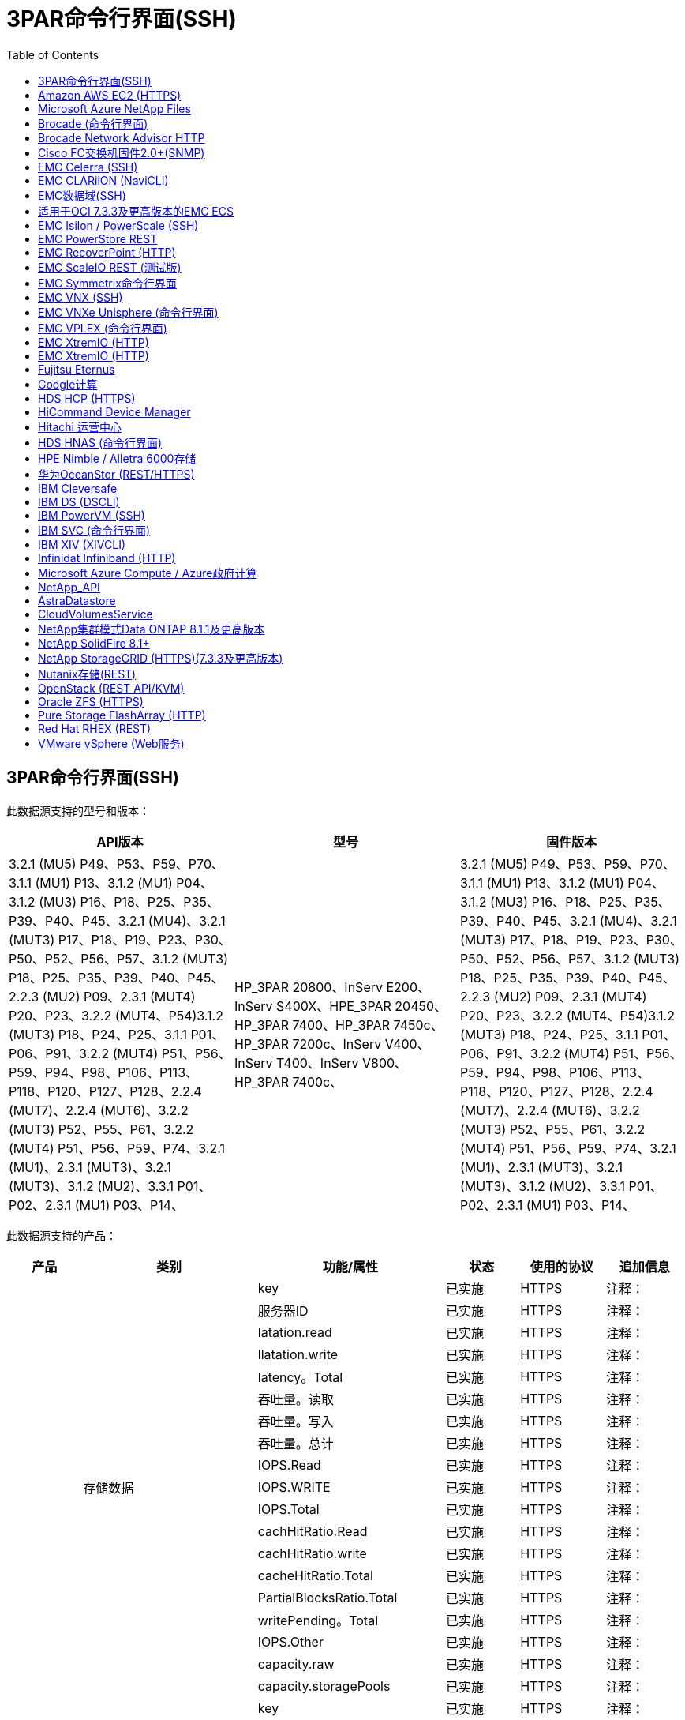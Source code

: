= 3PAR命令行界面(SSH)
:toc: macro
:allow-uri-read: 
:toc: 




== 3PAR命令行界面(SSH)

此数据源支持的型号和版本：

|===
| API版本 | 型号 | 固件版本 


| 3.2.1 (MU5) P49、P53、P59、P70、3.1.1 (MU1) P13、3.1.2 (MU1) P04、3.1.2 (MU3) P16、P18、P25、P35、P39、P40、P45、3.2.1 (MU4)、3.2.1 (MUT3) P17、P18、P19、P23、P30、P50、P52、P56、P57、3.1.2 (MUT3) P18、P25、P35、P39、P40、P45、2.2.3 (MU2) P09、2.3.1 (MUT4) P20、P23、3.2.2 (MUT4、P54)3.1.2 (MUT3) P18、P24、P25、3.1.1 P01、P06、P91、3.2.2 (MUT4) P51、P56、P59、P94、P98、P106、P113、P118、P120、P127、P128、2.2.4 (MUT7)、2.2.4 (MUT6)、3.2.2 (MUT3) P52、P55、P61、3.2.2 (MUT4) P51、P56、P59、P74、3.2.1 (MU1)、2.3.1 (MUT3)、3.2.1 (MUT3)、3.1.2 (MU2)、3.3.1 P01、P02、2.3.1 (MU1) P03、P14、 | HP_3PAR 20800、InServ E200、InServ S400X、HPE_3PAR 20450、HP_3PAR 7400、HP_3PAR 7450c、HP_3PAR 7200c、InServ V400、InServ T400、InServ V800、HP_3PAR 7400c、 | 3.2.1 (MU5) P49、P53、P59、P70、3.1.1 (MU1) P13、3.1.2 (MU1) P04、3.1.2 (MU3) P16、P18、P25、P35、P39、P40、P45、3.2.1 (MU4)、3.2.1 (MUT3) P17、P18、P19、P23、P30、P50、P52、P56、P57、3.1.2 (MUT3) P18、P25、P35、P39、P40、P45、2.2.3 (MU2) P09、2.3.1 (MUT4) P20、P23、3.2.2 (MUT4、P54)3.1.2 (MUT3) P18、P24、P25、3.1.1 P01、P06、P91、3.2.2 (MUT4) P51、P56、P59、P94、P98、P106、P113、P118、P120、P127、P128、2.2.4 (MUT7)、2.2.4 (MUT6)、3.2.2 (MUT3) P52、P55、P61、3.2.2 (MUT4) P51、P56、P59、P74、3.2.1 (MU1)、2.3.1 (MUT3)、3.2.1 (MUT3)、3.1.2 (MU2)、3.3.1 P01、P02、2.3.1 (MU1) P03、P14、 
|===
此数据源支持的产品：

|===
| 产品 | 类别 | 功能/属性 | 状态 | 使用的协议 | 追加信息 


.76+| 执行 .19+| 存储数据 | key | 已实施 | HTTPS | 注释： 


| 服务器ID | 已实施 | HTTPS | 注释： 


| latation.read | 已实施 | HTTPS | 注释： 


| llatation.write | 已实施 | HTTPS | 注释： 


| latency。Total | 已实施 | HTTPS | 注释： 


| 吞吐量。读取 | 已实施 | HTTPS | 注释： 


| 吞吐量。写入 | 已实施 | HTTPS | 注释： 


| 吞吐量。总计 | 已实施 | HTTPS | 注释： 


| IOPS.Read | 已实施 | HTTPS | 注释： 


| IOPS.WRITE | 已实施 | HTTPS | 注释： 


| IOPS.Total | 已实施 | HTTPS | 注释： 


| cachHitRatio.Read | 已实施 | HTTPS | 注释： 


| cachHitRatio.write | 已实施 | HTTPS | 注释： 


| cacheHitRatio.Total | 已实施 | HTTPS | 注释： 


| PartialBlocksRatio.Total | 已实施 | HTTPS | 注释： 


| writePending。Total | 已实施 | HTTPS | 注释： 


| IOPS.Other | 已实施 | HTTPS | 注释： 


| capacity.raw | 已实施 | HTTPS | 注释： 


| capacity.storagePools | 已实施 | HTTPS | 注释： 


.8+| 磁盘数据 | key | 已实施 | HTTPS | 注释： 


| 服务器ID | 已实施 | HTTPS | 注释： 


| 吞吐量。读取 | 已实施 | HTTPS | 注释： 


| 吞吐量。写入 | 已实施 | HTTPS | 注释： 


| 吞吐量。总计 | 已实施 | HTTPS | 注释： 


| IOPS.Read | 已实施 | HTTPS | 注释： 


| IOPS.WRITE | 已实施 | HTTPS | 注释： 


| IOPS.Total | 已实施 | HTTPS | 注释： 


.12+| 存储节点数据 | key | 已实施 | HTTPS | 注释： 


| 服务器ID | 已实施 | HTTPS | 注释： 


| latation.read | 已实施 | HTTPS | 注释： 


| llatation.write | 已实施 | HTTPS | 注释： 


| latency。Total | 已实施 | HTTPS | 注释： 


| 吞吐量。读取 | 已实施 | HTTPS | 注释： 


| 吞吐量。写入 | 已实施 | HTTPS | 注释： 


| 吞吐量。总计 | 已实施 | HTTPS | 注释： 


| IOPS.Read | 已实施 | HTTPS | 注释： 


| IOPS.WRITE | 已实施 | HTTPS | 注释： 


| IOPS.Total | 已实施 | HTTPS | 注释： 


| cacheHitRatio.Total | 已实施 | HTTPS | 注释： 


.21+| 卷数据 | key | 已实施 | HTTPS | 注释： 


| 服务器ID | 已实施 | HTTPS | 注释： 


| 吞吐量。读取 | 已实施 | HTTPS | 注释： 


| 吞吐量。写入 | 已实施 | HTTPS | 注释： 


| 吞吐量。总计 | 已实施 | HTTPS | 注释： 


| latation.read | 已实施 | HTTPS | 注释： 


| llatation.write | 已实施 | HTTPS | 注释： 


| latency。Total | 已实施 | HTTPS | 注释： 


| IOPS.Read | 已实施 | HTTPS | 注释： 


| IOPS.WRITE | 已实施 | HTTPS | 注释： 


| IOPS.Total | 已实施 | HTTPS | 注释： 


| cachHitRatio.Read | 已实施 | HTTPS | 注释： 


| cachHitRatio.write | 已实施 | HTTPS | 注释： 


| cacheHitRatio.Total | 已实施 | HTTPS | 注释： 


| PartialBlocksRatio.Total | 已实施 | HTTPS | 注释： 


| writePending。Total | 已实施 | HTTPS | 注释： 


| capacity.total | 已实施 | HTTPS | 注释： 


| capacity.raw | 已实施 | HTTPS | 注释： 


| capacity.used | 已实施 | HTTPS | 注释： 


| capacityRatio.used | 已实施 | HTTPS | 注释： 


| capacityRatio.writed.写入 | 已实施 | HTTPS | 注释： 


.16+| storagePoolData | key | 已实施 | HTTPS | 注释： 


| 服务器ID | 已实施 | HTTPS | 注释： 


| 吞吐量。读取 | 已实施 | HTTPS | 注释： 


| 吞吐量。写入 | 已实施 | HTTPS | 注释： 


| 吞吐量。总计 | 已实施 | HTTPS | 注释： 


| IOPS.Read | 已实施 | HTTPS | 注释： 


| IOPS.WRITE | 已实施 | HTTPS | 注释： 


| IOPS.Total | 已实施 | HTTPS | 注释： 


| capacity.total | 已实施 | HTTPS | 注释： 


| capacity.used | 已实施 | HTTPS | 注释： 


| capacityRatio.used | 已实施 | HTTPS | 注释： 


| snapshotCapacity.used | 已实施 | HTTPS | 注释： 


| snapshotCapacy.reserved | 已实施 | HTTPS | 注释： 


| snapshotCapacityRatio.used | 已实施 | HTTPS | 注释： 


| capacity.provisioned | 已实施 | HTTPS | 注释： 


| capacityRatio.overcommit | 已实施 | HTTPS | 注释： 


.113+| 洞察力 .3+| 卷掩码 | 存储端口 | 已实施 | HTTPS | 注释： 


| 启动程序 | 已实施 | HTTPS | 注释： 


| 协议控制器 | 已实施 | HTTPS | 注释： 


.24+| StoragePool | StoragePoolId | 已实施 | HTTPS | 注释： 


| 名称 | 已实施 | HTTPS | 注释： 


| 类型 | 已实施 | HTTPS | 注释： 


| 支持ThinProvisioning | 已实施 | HTTPS | 注释： 


| 已启用重复项 | 已实施 | HTTPS | 注释： 


| 虚拟 | 已实施 | HTTPS | 注释： 


| RaidGroup | 已实施 | HTTPS | 注释： 


| 总容量MB | 已实施 | HTTPS | 注释： 


| 总AllocatedCapacityMB | 已实施 | HTTPS | 注释： 


| 其他已使用容量MB | 已实施 | HTTPS | 注释： 


| 其他AllocatedCapacityMB | 已实施 | HTTPS | 注释： 


| 物理磁盘容量MB | 已实施 | HTTPS | 注释： 


| RawToUsableRatio | 已实施 | HTTPS | 注释： 


| 冗余 | 已实施 | HTTPS | 注释： 


| IncluseInDwhCapacity | 已实施 | HTTPS | 注释： 


| 重复保存 | 已实施 | HTTPS | 注释： 


| 已启用压缩 | 已实施 | HTTPS | 注释： 


| 压缩保存 | 已实施 | HTTPS | 注释： 


| SnapshotUsedCapacityMB | 已实施 | HTTPS | 注释： 


| DataUsedCapacityMB | 已实施 | HTTPS | 注释： 


| SnapshotAllocatedCapacityMB | 已实施 | HTTPS | 注释： 


| DataAllocatedCapacityMB | 已实施 | HTTPS | 注释： 


| 自动分层 | 已实施 | HTTPS | 注释： 


| 供应商层 | 已实施 | HTTPS | 注释： 


| StorageNodeVolumeRef | 卷名称 | 已实施 | HTTPS | 注释： 


.5+| 端口 | WWN | 已实施 | HTTPS | 注释： 


| 名称 | 已实施 | HTTPS | 注释： 


| 端口速度 | 已实施 | HTTPS | 注释： 


| RawSpeedGigaBits | 已实施 | HTTPS | 注释： 


| UnknownConnectivity | 已实施 | HTTPS | 注释： 


.4+| WWNAlias | 源 | 已实施 | HTTPS | 注释： 


| 别名 | 已实施 | HTTPS | 注释： 


| WWN | 已实施 | HTTPS | 注释： 


| 对象类型 | 已实施 | HTTPS | 注释： 


.3+| 设备组 | 名称 | 已实施 | HTTPS | 注释： 


| 类型 | 已实施 | HTTPS | 注释： 


| StorageManagementId | 已实施 | HTTPS | 注释： 


.9+| 存储同步 | 源卷 | 已实施 | HTTPS | 注释： 


| 目标卷 | 已实施 | HTTPS | 注释： 


| 模式 | 已实施 | HTTPS | 注释： 


| ModeEnum | 已实施 | HTTPS | 注释： 


| 状态 | 已实施 | HTTPS | 注释： 


| 州枚举 | 已实施 | HTTPS | 注释： 


| 技术 | 已实施 | HTTPS | 注释： 


| 源存储Ip | 已实施 | HTTPS | 注释： 


| TargetStorageIp | 已实施 | HTTPS | 注释： 


.5+| 信息 | DataSourceName | 已实施 | HTTPS | 注释： 


| 原始ID | 已实施 | HTTPS | 注释： 


| 日期 | 已实施 | HTTPS | 注释： 


| ApiName | 已实施 | HTTPS | 注释： 


| ApiVersion | 已实施 | HTTPS | 注释： 


| 控制器 | WWN | 已实施 | HTTPS | 注释： 


| 磁盘参考 | 磁盘ID | 已实施 | HTTPS | 注释： 


.8+| StorageNode | UUID | 已实施 | HTTPS | 注释： 


| 名称 | 已实施 | HTTPS | 注释： 


| version | 已实施 | HTTPS | 注释： 


| 型号 | 已实施 | HTTPS | 注释： 


| 内存大小MB | 已实施 | HTTPS | 注释： 


| NumberOfProcessors | 已实施 | HTTPS | 注释： 


| 状态 | 已实施 | HTTPS | 注释： 


| 正常运行时间 | 已实施 | HTTPS | 注释： 


.2+| 卷参考 | 名称 | 已实施 | HTTPS | 注释： 


| 存储Ip | 已实施 | HTTPS | 注释： 


.12+| 存储 | IP | 已实施 | HTTPS | 注释： 


| DisplayIP | 已实施 | HTTPS | 注释： 


| 名称 | 已实施 | HTTPS | 注释： 


| 制造商 | 已实施 | HTTPS | 注释： 


| 型号 | 已实施 | HTTPS | 注释： 


| 系列 | 已实施 | HTTPS | 注释： 


| 序列号 | 已实施 | HTTPS | 注释： 


| MicrocodeVersion | 已实施 | HTTPS | 注释： 


| 虚拟 | 已实施 | HTTPS | 注释： 


| RawCapacityMB | 已实施 | HTTPS | 注释： 


| SpareRawCapacityMB | 已实施 | HTTPS | 注释： 


| 故障恢复RawCapacityMB | 已实施 | HTTPS | 注释： 


.3+| 卷映射 | LUN | 已实施 | HTTPS | 注释： 


| 存储端口 | 已实施 | HTTPS | 注释： 


| 协议控制器 | 已实施 | HTTPS | 注释： 


.12+| 卷 | 名称 | 已实施 | HTTPS | 注释： 


| StoragePoolId | 已实施 | HTTPS | 注释： 


| 自动分层 | 已实施 | HTTPS | 注释： 


| 类型 | 已实施 | HTTPS | 注释： 


| 虚拟 | 已实施 | HTTPS | 注释： 


| 精简配置 | 已实施 | HTTPS | 注释： 


| 容量MB | 已实施 | HTTPS | 注释： 


| RawCapacityMB | 已实施 | HTTPS | 注释： 


| 已用容量MB | 已实施 | HTTPS | 注释： 


| 冗余 | 已实施 | HTTPS | 注释： 


| UUID | 已实施 | HTTPS | 注释： 


| AutoTierPolicyIdentifier | 已实施 | HTTPS | 注释： 


.2+| AutoTierPolicyConstrconn | 供应商层 | 已实施 | HTTPS | 注释： 


| LimitPercent | 已实施 | HTTPS | 注释： 


.2+| AutoTierPolicy | 标识符 | 已实施 | HTTPS | 注释： 


| 名称 | 已实施 | HTTPS | 注释： 


| StorageNodePortRef | 端口WWN | 已实施 | HTTPS | 注释： 


| StorageNodeStoragePoolRef | StoragePoolId | 已实施 | HTTPS | 注释： 


.14+| 磁盘 | 磁盘ID | 已实施 | HTTPS | 注释： 


| 名称 | 已实施 | HTTPS | 注释： 


| 容量GB | 已实施 | HTTPS | 注释： 


| 位置 | 已实施 | HTTPS | 注释： 


| RoleEnum | 已实施 | HTTPS | 注释： 


| 角色 | 已实施 | HTTPS | 注释： 


| 状态 | 已实施 | HTTPS | 注释： 


| StatusEnum | 已实施 | HTTPS | 注释： 


| 序列号 | 已实施 | HTTPS | 注释： 


| 供应商 | 已实施 | HTTPS | 注释： 


| 供应商ID | 已实施 | HTTPS | 注释： 


| 型号 | 已实施 | HTTPS | 注释： 


| 类型 | 已实施 | HTTPS | 注释： 


| 类型枚举 | 已实施 | HTTPS | 注释： 
|===
此数据源使用的管理API：

|===
| API | 使用的协议 | 使用的传输层协议 | 已使用传入端口 | 已使用传出端口 | 支持身份验证 | 仅需要"只读"凭据 | 支持加密 | 防火墙友好型(静态端口) 


| 3PAR命令行界面 | SSH | SSH | 22. |  | true | false | true | true 


| 3PAR SMI-S | SMI-S | HTTP/HTTPS | 598/5989 |  | true | true | true | true 
|===
<<Back to Top,



== Amazon AWS EC2 (HTTPS)

此数据源支持的型号和版本：

|===
| API版本 | 型号 | 固件版本 


| 3.2.1 (MU5) P49、P53、P59、P70、3.1.1 (MU1) P13、3.1.2 (MU1) P04、3.1.2 (MU3) P16、P18、P25、P35、P39、P40、P45、3.2.1 (MU4)、3.2.1 (MUT3) P17、P18、P19、P23、P30、P50、P52、P56、P57、3.1.2 (MUT3) P18、P25、P35、P39、P40、P45、2.2.3 (MU2) P09、2.3.1 (MUT4) P20、P23、3.2.2 (MUT4、P54)3.1.2 (MUT3) P18、P24、P25、3.1.1 P01、P06、P91、3.2.2 (MUT4) P51、P56、P59、P94、P98、P106、P113、P118、P120、P127、P128、2.2.4 (MUT7)、2.2.4 (MUT6)、3.2.2 (MUT3) P52、P55、P61、3.2.2 (MUT4) P51、P56、P59、P74、3.2.1 (MU1)、2.3.1 (MUT3)、3.2.1 (MUT3)、3.1.2 (MU2)、3.3.1 P01、P02、2014-10-01、2.3.1 (MU1) P03、P14、 | HP_3PAR 20800、InServ E200、InServ S400X、HPE_3PAR 20450、HP_3PAR 7400、HP_3PAR 7450c、HP_3PAR 7200c、InServ V400、InServ T400、InServ V800、HP_3PAR 7400c、 | 3.2.1 (MU5) P49、P53、P59、P70、3.1.1 (MU1) P13、3.1.2 (MU1) P04、3.1.2 (MU3) P16、P18、P25、P35、P39、P40、P45、3.2.1 (MU4)、3.2.1 (MUT3) P17、P18、P19、P23、P30、P50、P52、P56、P57、3.1.2 (MUT3) P18、P25、P35、P39、P40、P45、2.2.3 (MU2) P09、2.3.1 (MUT4) P20、P23、3.2.2 (MUT4、P54)3.1.2 (MUT3) P18、P24、P25、3.1.1 P01、P06、P91、3.2.2 (MUT4) P51、P56、P59、P94、P98、P106、P113、P118、P120、P127、P128、2.2.4 (MUT7)、2.2.4 (MUT6)、3.2.2 (MUT3) P52、P55、P61、3.2.2 (MUT4) P51、P56、P59、P74、3.2.1 (MU1)、2.3.1 (MUT3)、3.2.1 (MUT3)、3.1.2 (MU2)、3.3.1 P01、P02、2.3.1 (MU1) P03、P14、 
|===
此数据源支持的产品：

|===
| 产品 | 类别 | 功能/属性 | 状态 | 使用的协议 | 追加信息 


.10+| 执行 | virtualDisk | capacity.total | 已实施 | HTTPS | 注释： 


.3+| 数据存储库 | capacity.total | 已实施 | HTTPS | 注释： 


| capacity.provisioned | 已实施 | HTTPS | 注释： 


| capacityRatio.overcommit | 已实施 | HTTPS | 注释： 


.5+| DataStoreData | key | 已实施 | HTTPS | 注释： 


| 服务器ID | 已实施 | HTTPS | 注释： 


| capacity.total | 已实施 | HTTPS | 注释： 


| capacity.provisioned | 已实施 | HTTPS | 注释： 


| capacityRatio.overcommit | 已实施 | HTTPS | 注释： 


| 虚拟机 | capacity.total | 已实施 | HTTPS | 注释： 


.56+| 洞察力 .6+| root | instanceType | 已实施 | HTTPS | 注释： 


| LaunchTimeString | 已实施 | HTTPS | 注释： 


| 生命周期 | 已实施 | HTTPS | 注释： 


| 公共Ips | 已实施 | HTTPS | 注释： 


| securityGroups | 已实施 | HTTPS | 注释： 


| subscriptionId | 已实施 | HTTPS | 注释： 


| 标记密钥 | 密钥 | 已实施 | HTTPS | 注释： 


.3+| HV_VirtualMachineToDisk | OID | 已实施 | HTTPS | 注释： 


| VirtualMachine_OID | 已实施 | HTTPS | 注释： 


| virtualDisk_OID | 已实施 | HTTPS | 注释： 


.5+| 主机 | OID | 已实施 | HTTPS | 注释： 


| 名称 | 已实施 | HTTPS | 注释： 


| IP | 已实施 | HTTPS | 注释： 


| 制造商 | 已实施 | HTTPS | 注释： 


| 主机系统 | 已实施 | HTTPS | 注释： 


.2+| 标记 | 密钥 | 已实施 | HTTPS | 注释： 


| 价值 | 已实施 | HTTPS | 注释： 


.14+| HV_VirtualMachine | OID | 已实施 | HTTPS | 注释： 


| 名称 | 已实施 | HTTPS | 注释： 


| DNS名称 | 已实施 | HTTPS | 注释： 


| os | 已实施 | HTTPS | 注释： 


| 处理器 | 已实施 | HTTPS | 注释： 


| 内存 | 已实施 | HTTPS | 注释： 


| HV_datastore_OID | 已实施 | HTTPS | 注释： 


| 电源状态 | 已实施 | HTTPS | 注释： 


| PowerStateChangeTime | 已实施 | HTTPS | 注释： 


| 主机OID | 已实施 | HTTPS | 注释： 


| IP | 已实施 | HTTPS | 注释： 


| GuestState | 已实施 | HTTPS | 注释： 


| ProvisionedCapacityMB | 已实施 | HTTPS | 注释： 


| MOID | 已实施 | HTTPS | 注释： 


.7+| 信息 | DataSourceName | 已实施 | HTTPS | 注释： 


| 原始ID | 已实施 | HTTPS | 注释： 


| 日期 | 已实施 | HTTPS | 注释： 


| OriginatorKey | 已实施 | HTTPS | 注释： 


| ApiName | 已实施 | HTTPS | 注释： 


| ApiVersion | 已实施 | HTTPS | 注释： 


| ApiDescription | 已实施 | HTTPS | 注释： 


.6+| HV_datastore | OID | 已实施 | HTTPS | 注释： 


| 名称 | 已实施 | HTTPS | 注释： 


| 容量MB | 已实施 | HTTPS | 注释： 


| ProvisionedCapacityMB | 已实施 | HTTPS | 注释： 


| VirtualCenterIp | 已实施 | HTTPS | 注释： 


| MOID | 已实施 | HTTPS | 注释： 


.6+| HV_Server | OID | 已实施 | HTTPS | 注释： 


| VirtualCenterIp | 已实施 | HTTPS | 注释： 


| 集群名称 | 已实施 | HTTPS | 注释： 


| DataCenterName | 已实施 | HTTPS | 注释： 


| 主机OID | 已实施 | HTTPS | 注释： 


| MOID | 已实施 | HTTPS | 注释： 


.6+| HV_virtualDisk | OID | 已实施 | HTTPS | 注释： 


| HV_datastore_OID | 已实施 | HTTPS | 注释： 


| 名称 | 已实施 | HTTPS | 注释： 


| 容量MB | 已实施 | HTTPS | 注释： 


| 可充电 | 已实施 | HTTPS | 注释： 


| 类型 | 已实施 | HTTPS | 注释： 
|===
此数据源使用的管理API：

|===
| API | 使用的协议 | 使用的传输层协议 | 已使用传入端口 | 已使用传出端口 | 支持身份验证 | 仅需要"只读"凭据 | 支持加密 | 防火墙友好型(静态端口) 


| EC2 API | HTTPS | HTTPS | 443. |  | true | true | true | true 
|===


== Microsoft Azure NetApp Files

此数据源支持的型号和版本：

|===
| API版本 | 型号 | 固件版本 


| 3.1.1 (MU1) P13、3.1.2 (MU1) P04、3.2.1 (MUT4)、3.1.2 (MUT3) P18、P25、P35、P39、P40、P45、2019-06-01、2.2.4 (MUT7)、3.2.2 (MUT3) P52、P55、P61、3.2.1 (MU1)、3.2.1 (MUT3)、3.1.2 (MU2)、2014-10-01、3.2.1 (MU5) P49、P53、P59、P70、3.1.2 (MU3) P16、P18、P25、P35、P39、P40、P45、3.2.1 (MU3) P17、P18、P19、P23、P30、P50、P52、P56、P23、P23、P23、P20、P20、P23、P20、P20、P23、P20、P20、P20、P20、P20、P202.3.1 (MUT4) P20、P23、3.2.2 (MUT4) P50、P51、P54、3.1.2 (MUT3) P18、P24、P25、3.1.1 P01、P06、P91、3.2.2 (MUT4) P51、P56、P59、P94、P98、P106、P113、P118、P120、P1202.2.4 (MUT6)、3.2.2 (MUT4) P51、P56、P59、P74、2.3.1 (MUT3)、3.3.1 P01、P02、2.3.1 (MU1) P03、P14、 | HP_3PAR 20800、InServ E200、InServ S400X、HPE_3PAR 20450、HP_3PAR 7400、HP_3PAR 7450c、HP_3PAR 7200c、InServ V400、Azure NetApp Files 、InServ T400、InServ V800、HP_3PAR 7400c、 | 3.2.1 (MU5) P49、P53、P59、P70、3.1.1 (MU1) P13、3.1.2 (MU1) P04、3.1.2 (MU3) P16、P18、P25、P35、P39、P40、P45、3.2.1 (MU4)、3.2.1 (MUT3) P17、P18、P19、P23、P30、P50、P52、P56、P57、3.1.2 (MUT3) P18、P25、P35、P39、P40、P45、2.2.3 (MU2) P09、2.3.1 (MUT4) P20、P23、3.2.2 (MUT4、P54)3.1.2 (MUT3) P18、P24、P25、3.1.1 P01、P06、P91、3.2.2 (MUT4) P51、P56、P59、P94、P98、P106、P113、P118、P120、P127、P128、2.2.4 (MUT7)、2.2.4 (MUT6)、3.2.2 (MUT3) P52、P55、P61、3.2.2 (MUT4) P51、P56、P59、P74、3.2.1 (MU1)、2.3.1 (MUT3)、3.2.1 (MUT3)、3.1.2 (MU2)、3.3.1 P01、P02、2.3.1 (MU1) P03、P14、 
|===
此数据源支持的产品：

|===
| 产品 | 类别 | 功能/属性 | 状态 | 使用的协议 | 追加信息 


.26+| 执行 .11+| storagePoolDisk | capacity.total | 已实施 | HTTPS | 注释： 


| IOPS.Read | 已实施 | HTTPS | 注释： 


| capacityRatio.used | 已实施 | HTTPS | 注释： 


| dataCapacy.Total | 已实施 | HTTPS | 注释： 


| capacity.provisioned | 已实施 | HTTPS | 注释： 


| IOPS.WRITE | 已实施 | HTTPS | 注释： 


| dataCapacity.used | 已实施 | HTTPS | 注释： 


| capacity.used | 已实施 | HTTPS | 注释： 


| capacity.raw | 已实施 | HTTPS | 注释： 


| capacityRatio.overcommit | 已实施 | HTTPS | 注释： 


| IOPS.Total | 已实施 | HTTPS | 注释： 


.15+| 内部卷 | latency。Total | 已实施 | HTTPS | 注释： 


| capacity.total | 已实施 | HTTPS | 注释： 


| latation.read | 已实施 | HTTPS | 注释： 


| IOPS.Other | 已实施 | HTTPS | 注释： 


| IOPS.WRITE | 已实施 | HTTPS | 注释： 


| capacity.used | 已实施 | HTTPS | 注释： 


| otherCapacity.used | 已实施 | HTTPS | 注释： 


| IOPS.Total | 已实施 | HTTPS | 注释： 


| snapshotCapacityRatio.used | 已实施 | HTTPS | 注释： 


| llatation.write | 已实施 | HTTPS | 注释： 


| IOPS.Read | 已实施 | HTTPS | 注释： 


| capacityRatio.used | 已实施 | HTTPS | 注释： 


| dataCapacy.Total | 已实施 | HTTPS | 注释： 


| dataCapacity.used | 已实施 | HTTPS | 注释： 


| snapshotCapacity.used | 已实施 | HTTPS | 注释： 


.68+| 洞察力 .14+| StoragePool | StoragePoolId | 已实施 | HTTPS | 注释： 


| 名称 | 已实施 | HTTPS | 注释： 


| 类型 | 已实施 | HTTPS | 注释： 


| 状态 | 已实施 | HTTPS | 注释： 


| 支持ThinProvisioning | 已实施 | HTTPS | 注释： 


| IncluseInDwhCapacity | 已实施 | HTTPS | 注释： 


| 虚拟 | 已实施 | HTTPS | 注释： 


| RaidGroup | 已实施 | HTTPS | 注释： 


| DataAllocatedCapacityMB | 已实施 | HTTPS | 注释： 


| 总AllocatedCapacityMB | 已实施 | HTTPS | 注释： 


| 物理磁盘容量MB | 已实施 | HTTPS | 注释： 


| RawToUsableRatio | 已实施 | HTTPS | 注释： 


| DataUsedCapacityMB | 已实施 | HTTPS | 注释： 


| 总容量MB | 已实施 | HTTPS | 注释： 


.11+| 存储 | IP | 已实施 | HTTPS | 注释： 


| DisplayIP | 已实施 | HTTPS | 注释： 


| 名称 | 已实施 | HTTPS | 注释： 


| 制造商 | 已实施 | HTTPS | 注释： 


| 型号 | 已实施 | HTTPS | 注释： 


| 系列 | 已实施 | HTTPS | 注释： 


| 序列号 | 已实施 | HTTPS | 注释： 


| 虚拟 | 已实施 | HTTPS | 注释： 


| RawCapacityMB | 已实施 | HTTPS | 注释： 


| SpareRawCapacityMB | 已实施 | HTTPS | 注释： 


| 故障恢复RawCapacityMB | 已实施 | HTTPS | 注释： 


.6+| qtree | qtreeId | 已实施 | HTTPS | 注释： 


| 名称 | 已实施 | HTTPS | 注释： 


| SecurityStyle | 已实施 | HTTPS | 注释： 


| 状态 | 已实施 | HTTPS | 注释： 


| 类型 | 已实施 | HTTPS | 注释： 


| QuotaHardCapacityLimitMB | 已实施 | HTTPS | 注释： 


.17+| 内部卷 | 内部卷ID | 已实施 | HTTPS | 注释： 


| 名称 | 已实施 | HTTPS | 注释： 


| StoragePoolId | 已实施 | HTTPS | 注释： 


| 类型 | 已实施 | HTTPS | 注释： 


| 精简配置 | 已实施 | HTTPS | 注释： 


| 支持ThinProvisioning | 已实施 | HTTPS | 注释： 


| 已启用重复项 | 已实施 | HTTPS | 注释： 


| SnapshotCount | 已实施 | HTTPS | 注释： 


| 状态 | 已实施 | HTTPS | 注释： 


| UUID | 已实施 | HTTPS | 注释： 


| DataUsedCapacityMB | 已实施 | HTTPS | 注释： 


| DataAllocatedCapacityMB | 已实施 | HTTPS | 注释： 


| 总容量MB | 已实施 | HTTPS | 注释： 


| TotalUsedCapacityMB_2 | 已实施 | HTTPS | 注释： 


| 总AllocatedCapacityMB | 已实施 | HTTPS | 注释： 


| RawToUsableRatio | 已实施 | HTTPS | 注释： 


| SnapshotUsedCapacityMB | 已实施 | HTTPS | 注释： 


.6+| 配额 | QuotaId | 已实施 | HTTPS | 注释： 


| 类型 | 已实施 | HTTPS | 注释： 


| 内部卷ID | 已实施 | HTTPS | 注释： 


| qtreeId | 已实施 | HTTPS | 注释： 


| 硬容量限制MB | 已实施 | HTTPS | 注释： 


| 已用容量MB | 已实施 | HTTPS | 注释： 


.4+| 信息 | DataSourceName | 已实施 | HTTPS | 注释： 


| 原始ID | 已实施 | HTTPS | 注释： 


| 日期 | 已实施 | HTTPS | 注释： 


| ApiVersion | 已实施 | HTTPS | 注释： 


.3+| 共享 | 名称 | 已实施 | HTTPS | 注释： 


| 协议 | 已实施 | HTTPS | 注释： 


| IP接口 | 已实施 | HTTPS | 注释： 


.5+| 文件共享 | 名称 | 已实施 | HTTPS | 注释： 


| 路径 | 已实施 | HTTPS | 注释： 


| qtreeId | 已实施 | HTTPS | 注释： 


| IsInternalVolume | 已实施 | HTTPS | 注释： 


| 已共享 | 已实施 | HTTPS | 注释： 


.2+| ShareInitiator | 启动程序 | 已实施 | HTTPS | 注释： 


| 权限 | 已实施 | HTTPS | 注释： 
|===
此数据源使用的管理API：

|===
| API | 使用的协议 | 使用的传输层协议 | 已使用传入端口 | 已使用传出端口 | 支持身份验证 | 仅需要"只读"凭据 | 支持加密 | 防火墙友好型(静态端口) 


| Azure NetApp Files | HTTPS | HTTPS | 443. |  | true | true | true | true 
|===


== Brocade (命令行界面)

此数据源支持的型号和版本：

|===
| API版本 | 型号 | 固件版本 


| 3.1.1 (MU1) P13、3.1.2 (MU1) P04、3.2.1 (MUT4)、3.1.2 (MUT3) P18、P25、P35、P39、P40、P45、2019-06-01、2.2.4 (MUT7)、3.2.2 (MUT3) P52、P55、P61、3.2.1 (MU1)、3.2.1 (MUT3)、3.1.2 (MU2)、2014-10-01、3.2.1 (MU5) P49、P53、P59、P70、3.1.2 (MU3) P16、P18、P25、P35、P39、P40、P45、3.2.1 (MU3) P17、P18、P19、P23、P30、P50、P52、P56、P23、P23、P23、P20、P20、P23、P20、P20、P23、P20、P20、P20、P20、P20、P202.3.1 (MUT4) P20、P23、3.2.2 (MUT4) P50、P51、P54、3.1.2 (MUT3) P18、P24、P25、3.1.1 P01、P06、P91、3.2.2 (MUT4) P51、P56、P59、P94、P98、P106、P113、P118、P120、P1202.2.4 (MUT6)、3.2.2 (MUT4) P51、P56、P59、P74、2.3.1 (MUT3)、3.3.1 P01、P02、2.3.1 (MU1) P03、P14、 | Brocade 3900、Brocade SSM、HP_3PAR 20800、Brocade加密、InServ E200、Brocade 5300、Azure NetApp Files 、Brocade 6510、Brocade 7500、Brocade 24000、Brocade 8000、Brocade DCX8510-8、Brocade 48000、HPE_3PAR 20450、Brocade DCX8510-4、Brocade 4100、Brocade DCX-4S Backbone、Brocade 300E、Brocade DCX、Brocade G630、Brocade 4024 Embedded、HP_3PAR 7200c、Brocade 3850、Brocade 6505、HP_3PAR 7400c、Brocade 4900、Brocade 6548、Brocade X6-8、Brocade VA-40FC、InServ S400X、Brocade 5000、HP_3PAR 7400、HP_3PAR 7450c、Brocade 5100、InServ V400、Brocade 4012 Embedded、Brocade 12000、InServ T400、Brocade 200E、InServ V800、Brocade 5480 Embedded、Brocade X6-4、 | v7.4.1D、3.1.1 (MU1) P13、v7.3.0b、v7.0.1a、v7.0.1b、3.1.2 (MU3) P18、P25、P35、P39、P40、P45、v5.1.0d、v5.0.4a、v8.0.2c、3.2.1 (MU1)、v5.1.0、v6.1.1_RC2_bld02、v5.3.0、v6.4.1b、v6.1.2a、v6.3.0b、v6.3.0a、v6.0.1a、v7.3.1d、v7.0.2a、v7.2.0a、v7.3.1c、v4.2.0b、v7.0.2c、v5.3.2a、v5.3.2c、v6.1.1、3.2.2 (mU4) P50、P51、P54、v6.3.0、v5.1.0b、3.1.1 P01、P06、P91、v5.1.0A、3.2.2 (MUT4) P51、P56、P59、P94、P98、P106、P113、P118、P120、P127、P128、v5.2.1b、v5.2.1a、v8.2.1c、v8.2.1b、v8.0.1b_CVR_brcd_638991_01、v6.1.1_enc_bld33、v6.2.2f、v6.0.0c、v6.4.0c、2.3.1 (MU1) P03、P14、v7.1.1、v7.2.1a、v7.2.1c、3.1.2 (MU1) P04、v7.2.1b、v6.2.0f、3.2.1 (Mv4)、v7.2.1d、v7.1.0b、v6.2.0g、v5.3.1a、v5.3.1b、v6.4.3b、v5.2.0a、v5.5.5、v8.2.2d、2.2.4 (mU7)、3.2.2 (MU3) P52、P55、P61、v5.2.0、3.2.1 (MU3)、3.1.2 (MU2)、v6.1.0c、v5.2.1、v6.3.2b、v6.2.1b、3.2.1 (MU5) P49、P53、P59、P70、v6.4.3、v7.4.0A、v6.4.0、3.1.2 (MUT3) P16、P18、P25、P35、P39、P40、P45、v4.4.4.0 e、v7.0.0b、3.2.1 (MU3) P17、P18、P19、P23、P30、P50、P52、P56、P57、v7.0.0c、v4.2.2b、v4.7.0b、2.2.3 (MU2) P09、v6.2.0、2.3.1 (MU4) P20、P23、v6.2.1、v6.0.1、v5.0.5F、3.1.2 (MUT3) P18、P24、P25、v6.4.2a、2.2.4 (MUT6)、3.2.2 (MUT4) P51、P56、P59、P74、v5.0.5a、2.3.1 (MU3)、v6.2.0c、3.3.1 P01、P02、v6.4.2b、v7.0.1、v7.0.2、 
|===
此数据源支持的产品：

|===
| 产品 | 类别 | 功能/属性 | 状态 | 使用的协议 | 追加信息 


.28+| 执行 .28+| 端口数据 | key | 已实施 | HTTPS | 注释： 


| 服务器ID | 已实施 | HTTPS | 注释： 


| portErrors.class3已断开 | 已实施 | HTTPS | 注释： 


| portErrors.CRC | 已实施 | HTTPS | 注释： 


| trafficRate。tx | 已实施 | HTTPS | 注释： 


| trafficRate。rx | 已实施 | HTTPS | 注释： 


| trafficRate。Total | 已实施 | HTTPS | 注释： 


| portErrors.Total | 已实施 | HTTPS | 注释： 


| trafficFrameRate。tx | 已实施 | HTTPS | 注释： 


| trafficFrameRate。rx | 已实施 | HTTPS | 注释： 


| trafficFrameRate。Total | 已实施 | HTTPS | 注释： 


| trafficFrameSizeAvg.tx | 已实施 | HTTPS | 注释： 


| trafficFrameSizeAvg.rx | 已实施 | HTTPS | 注释： 


| portErrors.frameTooLong | 已实施 | HTTPS | 注释： 


| portErrors.frameTooShort | 已实施 | HTTPS | 注释： 


| portErrors.linkFailure | 已实施 | HTTPS | 注释： 


| portErrors.linkResetRx | 已实施 | HTTPS | 注释： 


| portErrors.linkResetTx | 已实施 | HTTPS | 注释： 


| portErrors.signalLoss | 已实施 | HTTPS | 注释： 


| portErrors.syncLoss | 已实施 | HTTPS | 注释： 


| trafficUtilization.rx | 已实施 | HTTPS | 注释： 


| trafficUtilization.tx | 已实施 | HTTPS | 注释： 


| trafficUtilization.total | 已实施 | HTTPS | 注释： 


| bbCreditZeroMs.tx | 已实施 | HTTPS | 注释： 


| bbCreditZero.rx | 已实施 | HTTPS | 注释： 


| bbCreditZero.tx | 已实施 | HTTPS | 注释： 


| bbCreditZero.Total | 已实施 | HTTPS | 注释： 


| portErrors.timeoutDiscardTx | 已实施 | HTTPS | 注释： 


.65+| 洞察力 .4+| FCNameServerEntry | NxPortWWN | 已实施 | HTTPS | 注释： 


| SwitchPortWWN | 已实施 | HTTPS | 注释： 


| FCID | 已实施 | HTTPS | 注释： 


| 物理端口WWN | 已实施 | HTTPS | 注释： 


| IVRZone | IVRZoneName | 已实施 | HTTPS | 注释： 


| 分区 | 分区名称 | 已实施 | HTTPS | 注释： 


.3+| 端口 | WWN | 已实施 | HTTPS | 注释： 


| 端口类型 | 已实施 | HTTPS | 注释： 


| UnknownConnectivity | 已实施 | HTTPS | 注释： 


.13+| LogicalSwitch | WWN | 已实施 | HTTPS | 注释： 


| IP | 已实施 | HTTPS | 注释： 


| 固件版本 | 已实施 | HTTPS | 注释： 


| 制造商 | 已实施 | HTTPS | 注释： 


| 型号 | 已实施 | HTTPS | 注释： 


| 名称 | 已实施 | HTTPS | 注释： 


| SwitchRole | 已实施 | HTTPS | 注释： 


| 类型 | 已实施 | HTTPS | 注释： 


| 序列号 | 已实施 | HTTPS | 注释： 


| 交换机状态 | 已实施 | HTTPS | 注释： 


| 域ID | 已实施 | HTTPS | 注释： 


| ChassisWWN | 已实施 | HTTPS | 注释： 


| 交换机状态 | 已实施 | HTTPS | 注释： 


.4+| WWNAlias | 源 | 已实施 | HTTPS | 注释： 


| 别名 | 已实施 | HTTPS | 注释： 


| WWN | 已实施 | HTTPS | 注释： 


| 对象类型 | 已实施 | HTTPS | 注释： 


| IVRZoneMember | WWN | 已实施 | HTTPS | 注释： 


.4+| 信息 | DataSourceName | 已实施 | HTTPS | 注释： 


| 原始ID | 已实施 | HTTPS | 注释： 


| 日期 | 已实施 | HTTPS | 注释： 


| OriginatorKey | 已实施 | HTTPS | 注释： 


.13+| 交换机 | WWN | 已实施 | HTTPS | 注释： 


| IP | 已实施 | HTTPS | 注释： 


| 固件版本 | 已实施 | HTTPS | 注释： 


| 制造商 | 已实施 | HTTPS | 注释： 


| 型号 | 已实施 | HTTPS | 注释： 


| 名称 | 已实施 | HTTPS | 注释： 


| SwitchRole | 已实施 | HTTPS | 注释： 


| 类型 | 已实施 | HTTPS | 注释： 


| 序列号 | 已实施 | HTTPS | 注释： 


| 管理URL | 已实施 | HTTPS | 注释： 


| 交换机状态 | 已实施 | HTTPS | 注释： 


| 已启用VSAN | 已实施 | HTTPS | 注释： 


| 交换机状态 | 已实施 | HTTPS | 注释： 


.7+| 未知 | WWN | 已实施 | HTTPS | 注释： 


| 制造商 | 已实施 | HTTPS | 注释： 


| 固件 | 已实施 | HTTPS | 注释： 


| 驱动程序 | 已实施 | HTTPS | 注释： 


| 型号 | 已实施 | HTTPS | 注释： 


| 名称 | 已实施 | HTTPS | 注释： 


| 已生成 | 已实施 | HTTPS | 注释： 


.2+| IVRPhysicalFabric | LowestIVRChassisWWN | 已实施 | HTTPS | 注释： 


| IVRChassisWWN | 已实施 | HTTPS | 注释： 


.2+| IVRZoneSet | IVRZoneSetName | 已实施 | HTTPS | 注释： 


| ActiveConfiguration | 已实施 | HTTPS | 注释： 


.2+| ZoneMember | WWN | 已实施 | HTTPS | 注释： 


| 类型 | 已实施 | HTTPS | 注释： 


.4+| 网络结构 | WWN | 已实施 | HTTPS | 注释： 


| 已启用VSAN | 已实施 | HTTPS | 注释： 


| VSANId | 已实施 | HTTPS | 注释： 


| 名称 | 已实施 | HTTPS | 注释： 


.4+| ZoningCapabilities | WWN | 已实施 | HTTPS | 注释： 


| ActiveConfiguration | 已实施 | HTTPS | 注释： 


| 配置名称 | 已实施 | HTTPS | 注释： 


| DefaultZoningBehavior | 已实施 | HTTPS | 注释： 
|===
此数据源使用的管理API：

|===
| API | 使用的协议 | 使用的传输层协议 | 已使用传入端口 | 已使用传出端口 | 支持身份验证 | 仅需要"只读"凭据 | 支持加密 | 防火墙友好型(静态端口) 


| 数据源向导配置 | 手动输入 |  |  |  | true | true | true | true 


| Brocade SSH | SSH | SSH | 22. |  | false | false | true | true 


| Brocade SNMP | SNMP | SNMPv1、SNMPv2、SNMPv3 | 161. |  | true | true | true | true 
|===


== Brocade Network Advisor HTTP

此数据源支持的型号和版本：

|===
| API版本 | 型号 | 固件版本 


| 3.1.1 (MU1) P13、3.1.2 (MU1) P04、3.2.1 (MUT4)、3.1.2 (MUT3) P18、P25、P35、P39、P40、P45、2019-06-01、2.2.4 (MUT7)、3.2.2 (MUT3) P52、P55、P61、3.2.1 (MU1)、3.2.1 (MUT3)、3.1.2 (MU2)、2014-10-01、3.2.1 (MU5) P49、P53、P59、P70、14.2.3、3.1.2 (MUT3) P16、P18、P25、P35、P39、P40、P45、14.4.1、3.2.1 (MUT3) P17、P18、P19、P23、P30、P50、P52、P56、P57、2.2.3 (MU2) P09、2.3.1 (MUT4) P20、P23、3.2.2 (MUT4) P50、P51、P54、3.1.2 (MUT3) P18、P24、P25、P253.1.1 P01、P06、P91、3.2.2 (MUT4) P51、P56、P59、P94、P98、P106、P113、P118、P120、P127、P128、2.2.4 (MUT6)、3.2.2 (MUT4) P51、P56、P59、P74、2.3.1 (MUT3)、3.3.1 P01、P02、2.3.1 (MU1) P03、P14、14.2.5、 | Brocade 3900、HP_3PAR 20800、Azure NetApp Files 、Brocade 7500、Brocade 8000、EMC Connectrix ED-DCX-B、HPE_3PAR 20450、Brocade DCX-4S Backbone、Brocade DCX、Brocade G630、Brocade 4024 Embedded、Brocade 3850、HP_3PAR 7400c、Brocade 4900、Brocade 5000、InServ V400、Brocade DCX 8510-8、Brocade 4012 Embedded、Brocade 12000、Brocade 200E、InServ V800、Brocade 5480 Embedded、Brocade G620、Brocade SSM、Brocade G610、Brocade加密、InServ E200、Brocade 5300、Brocade 6510、Brocade 24000、IBM系统存储SAN42B-R、EMC Connectrix DS-6510b、IBM系统存储SAN64B-2、Brocade DCX8510-8、IBM系统存储SAN48B-5、Brocade 48000、Brocade 6520、Brocade DCX8510-4、Brocade 4100、EMC Connectrix ED-DCX-4S-B、Brocade 300、Brocade 300E、HP_3PAR 7200c、Brocade 6505、EMC Connectrix ED-DCX8510-4B、Brocade 6548、Brocade X6-8、EMC Connectrix ED-DCX8510-8B、Brocade VA-40FC、InServ S400X、IBM系统存储SAN24B-4、HP_3PAR 7400、HP_3PAR 7450c、Brocade 5100、InServ T400、Brocade X6-4、 | v7.4.1d、v7.4.1e、3.1.1 (MU1) P13、v7.4.1b、v7.4.1a、v5.1.0d、v5.0.4a、v8.2.0b、3.2.1 (MU1)、v6.1.1_RC2_bld02、v5.3.0、v6.4.1b、v6.1.2a、v7.4.2c、v7.2.0a、v5.3.2a、v5.3.2c、v6.1.1、3.2.2 (MUT4) P50、P51、P54、v5.1.0b、v5.1.0、3.2.2 (MU4) P51、P56、P59、P94、P98、P106、P113、P118、P120、P127、P128、v8.2.1c、v8.2.1b、v8.0.1b_CVR_brcd_638991_01、v6.1.1_enc_bld33、v6.4.0c、2.3.1 (MU1) P03、P14、v7.2.1a、v7.2.1c、v7.2.1b、v7.4.1E1、3.2.1 (Mv4)、v7.2.1D、v5.2.0a、v5.05、2.2.4 (mU7)、3.2.1 (mU3)、v6.1.0c、v6.3.2b、v7.0.0b、3.2.1 (mU3) P17、P18、P19、P23、P30、P50、P52、P56、P57、v7.0.0c、v4.2.2b、v6.2.0、2.3.1 (MU4) P20、P23、v6.2.1、v5.0.5F、v8.1.2b、v8.1.2a、2.2.4 (mU6)、v5.5a、v7.0.1、v7.0.2、v7.3.0 c、v7.3.0b、v7.0.1a、v7.0.1b、3.1.2 (MUT3) P18、P25、P35、P39、P40、P45、v8.2.1、v8.0.2c、v5.1.0、v6.3.0b、v6.3.0a、v6.0.1a、v7.3.1d、v7.0.2a、v7.3.1c、v4.2.0b、v7.0.2c、v6.3.0、3.1.1 P01、P06、P91、v5.2.1b、v5.2.1a、v8.1.0b、v6.2.2f、v6.2.2g、v6.0.0c、v7.1.1、3.1.2 (MU1) P04、v6.2.0f、v7.1.0b、v6.2.0g、v5.3.1a、v5.3.1b、v6.4.3b、v8.2.2D、3.2.2 (MUT3) P52、P55、P61、v5.2.0、v6.4.3g、3.1.2 (MU2)、v5.2.1、v6.2.1 1b、3.2.1 (MU5) P49、P53、P59、P70、v6.4.3、v7.4.0A、v6.4.0、3.1.2 (MUT3) P16、P18、P25、P35、P39、P40、P45、v4.4.4.0 e、v4.4.4.0 b、2.2.3 (MU2) P09、v6.0.1、3.1.2 (MUT3) P18、P24、P25、v6.4.2a、3.2.2 (MUT4) P51、P56、P59、P74、2.3.1 (MU3)、v6.2.0c、3.3.1 P01、P02、v6.4.2b、 
|===
此数据源支持的产品：

|===
| 产品 | 类别 | 功能/属性 | 状态 | 使用的协议 | 追加信息 


.18+| 执行 .18+| port | bbCreditZero.tx | 已实施 | HTTPS | 注释： 


| portErrors.linkFailure | 已实施 | HTTPS | 注释： 


| trafficUtilization.tx | 已实施 | HTTPS | 注释： 


| trafficRate。Total | 已实施 | HTTPS | 注释： 


| bbCreditZeroMs.tx | 已实施 | HTTPS | 注释： 


| trafficUtilization.rx | 已实施 | HTTPS | 注释： 


| portErrors.timeoutDiscardTx | 已实施 | HTTPS | 注释： 


| trafficRate。rx | 已实施 | HTTPS | 注释： 


| portErrors.signalLoss | 已实施 | HTTPS | 注释： 


| trafficRate。tx | 已实施 | HTTPS | 注释： 


| portErrors.CRC | 已实施 | HTTPS | 注释： 


| trafficUtilization.total | 已实施 | HTTPS | 注释： 


| portErrors.syncLoss | 已实施 | HTTPS | 注释： 


| bbCreditZero.Total | 已实施 | HTTPS | 注释： 


| portErrors.encIn | 已实施 | HTTPS | 注释： 


| portErrors.Total | 已实施 | HTTPS | 注释： 


| portErrors.frameTooShort | 已实施 | HTTPS | 注释： 


| portErrors.class3已断开 | 已实施 | HTTPS | 注释： 


.66+| 洞察力 .4+| FCNameServerEntry | NxPortWWN | 已实施 | HTTPS | 注释： 


| SwitchPortWWN | 已实施 | HTTPS | 注释： 


| FCID | 已实施 | HTTPS | 注释： 


| 物理端口WWN | 已实施 | HTTPS | 注释： 


| IVRZone | IVRZoneName | 已实施 | HTTPS | 注释： 


| 分区 | 分区名称 | 已实施 | HTTPS | 注释： 


.3+| 端口 | WWN | 已实施 | HTTPS | 注释： 


| 端口类型 | 已实施 | HTTPS | 注释： 


| UnknownConnectivity | 已实施 | HTTPS | 注释： 


.13+| LogicalSwitch | WWN | 已实施 | HTTPS | 注释： 


| IP | 已实施 | HTTPS | 注释： 


| 固件版本 | 已实施 | HTTPS | 注释： 


| 制造商 | 已实施 | HTTPS | 注释： 


| 型号 | 已实施 | HTTPS | 注释： 


| 名称 | 已实施 | HTTPS | 注释： 


| SwitchRole | 已实施 | HTTPS | 注释： 


| 类型 | 已实施 | HTTPS | 注释： 


| 序列号 | 已实施 | HTTPS | 注释： 


| 交换机状态 | 已实施 | HTTPS | 注释： 


| 交换机状态 | 已实施 | HTTPS | 注释： 


| 域ID | 已实施 | HTTPS | 注释： 


| ChassisWWN | 已实施 | HTTPS | 注释： 


.4+| WWNAlias | 源 | 已实施 | HTTPS | 注释： 


| 别名 | 已实施 | HTTPS | 注释： 


| WWN | 已实施 | HTTPS | 注释： 


| 对象类型 | 已实施 | HTTPS | 注释： 


| IVRZoneMember | WWN | 已实施 | HTTPS | 注释： 


.7+| 信息 | DataSourceName | 已实施 | HTTPS | 注释： 


| 原始ID | 已实施 | HTTPS | 注释： 


| 日期 | 已实施 | HTTPS | 注释： 


| OriginatorKey | 已实施 | HTTPS | 注释： 


| ApiName | 已实施 | HTTPS | 注释： 


| ApiVersion | 已实施 | HTTPS | 注释： 


| ApiDescription | 已实施 | HTTPS | 注释： 


.13+| 交换机 | WWN | 已实施 | HTTPS | 注释： 


| 固件版本 | 已实施 | HTTPS | 注释： 


| 制造商 | 已实施 | HTTPS | 注释： 


| 名称 | 已实施 | HTTPS | 注释： 


| 类型 | 已实施 | HTTPS | 注释： 


| 交换机状态 | 已实施 | HTTPS | 注释： 


| 交换机状态 | 已实施 | HTTPS | 注释： 


| IP | 已实施 | HTTPS | 注释： 


| 型号 | 已实施 | HTTPS | 注释： 


| SwitchRole | 已实施 | HTTPS | 注释： 


| 序列号 | 已实施 | HTTPS | 注释： 


| 管理URL | 已实施 | HTTPS | 注释： 


| 已启用VSAN | 已实施 | HTTPS | 注释： 


.5+| 未知 | WWN | 已实施 | HTTPS | 注释： 


| 制造商 | 已实施 | HTTPS | 注释： 


| 驱动程序 | 已实施 | HTTPS | 注释： 


| 型号 | 已实施 | HTTPS | 注释： 


| 固件 | 已实施 | HTTPS | 注释： 


.2+| IVRPhysicalFabric | LowestIVRChassisWWN | 已实施 | HTTPS | 注释： 


| IVRChassisWWN | 已实施 | HTTPS | 注释： 


.2+| IVRZoneSet | IVRZoneSetName | 已实施 | HTTPS | 注释： 


| ActiveConfiguration | 已实施 | HTTPS | 注释： 


.2+| ZoneMember | WWN | 已实施 | HTTPS | 注释： 


| 类型 | 已实施 | HTTPS | 注释： 


.4+| 网络结构 | WWN | 已实施 | HTTPS | 注释： 


| 名称 | 已实施 | HTTPS | 注释： 


| 已启用VSAN | 已实施 | HTTPS | 注释： 


| VSANId | 已实施 | HTTPS | 注释： 


.4+| ZoningCapabilities | WWN | 已实施 | HTTPS | 注释： 


| ActiveConfiguration | 已实施 | HTTPS | 注释： 


| 配置名称 | 已实施 | HTTPS | 注释： 


| DefaultZoningBehavior | 已实施 | HTTPS | 注释： 
|===
此数据源使用的管理API：

|===
| API | 使用的协议 | 使用的传输层协议 | 已使用传入端口 | 已使用传出端口 | 支持身份验证 | 仅需要"只读"凭据 | 支持加密 | 防火墙友好型(静态端口) 


| Brocade Network Advisor REST API | HTTP/HTTPS | HTTP/HTTPS | 443. |  | true | true | true | true 
|===


== Cisco FC交换机固件2.0+(SNMP)

此数据源支持的型号和版本：

|===
| API版本 | 型号 | 固件版本 


| 3.1.1 (MU1) P13、3.1.2 (MU1) P04、3.2.1 (MUT4)、3.1.2 (MUT3) P18、P25、P35、P39、P40、P45、2019-06-01、2.2.4 (MUT7)、3.2.2 (MUT3) P52、P55、P61、3.2.1 (MU1)、3.2.1 (MUT3)、3.1.2 (MU2)、2014-10-01、3.2.1 (MU5) P49、P53、P59、P70、14.2.3、3.1.2 (MUT3) P16、P18、P25、P35、P39、P40、P45、14.4.1、3.2.1 (MUT3) P17、P18、P19、P23、P30、P50、P52、P56、P57、2.2.3 (MU2) P09、2.3.1 (MUT4) P20、P23、3.2.2 (MUT4) P50、P51、P54、3.1.2 (MUT3) P18、P24、P25、P253.1.1 P01、P06、P91、3.2.2 (MUT4) P51、P56、P59、P94、P98、P106、P113、P118、P120、P127、P128、2.2.4 (MUT6)、3.2.2 (MUT4) P51、P56、P59、P74、2.3.1 (MUT3)、3.3.1 P01、P02、2.3.1 (MU1) P03、P14、14.2.5、 | Brocade 3900、HP_3PAR 20800、DS-C9222I-K9、Azure NetApp Files 、Brocade 7500、Brocade 8000、EMC Connectrix ED-DCX-B、HPE_3PAR 20450、Brocade DCX-4S Backbone、Brocade DCX、Brocade G630、DS-C9509、Brocade 4024 Embedded、Brocade 3850、DS-C9216A-K9、UCS-FI-6248UP、DS-C9506、HP_3PAR 7400c、Brocade 4900、N77-C7718、DS-C9216I-K9、DS-C9134-K9、DS-C9148-16P-K9、DS-C9250I-K9、Brocade 5000、InServ V400、Brocade DCX 8510-8、Brocade 4012 Embedded、Brocade 12000、Brocade 200E、DS-C9120-K9、InServ V800、Brocade 5480 Embedded、Brocade G620、DS-C9216-K9、Brocade SSM、Brocade G610、Brocade加密、DS-C9124-K9、InServ E200、N5K-C5548UP、Brocade 5300、DS-C9513、DS-C9148-32P-K9、Brocade 6510、Brocade 24000、IBM系统存储SAN42B-R、EMC Connectrix DS-6510b、IBM系统存储SAN64B-2、Brocade DCX8510-8、IBM系统存储SAN48B-5、Brocade 48000、Brocade 6520、Brocade DCX8510-4、Brocade 4100、EMC Connectrix ED-DCX-4S-B、Brocade 300、DS-C9140-K9、Brocade 300E、N5K-C5020P-BF、N5K-C5548P、HP_3PAR 7200c、Brocade 6505、EMC Connectrix ED-DCX8510-4B、N5K-C5596UP、Brocade 6548、Brocade X6-8、EMC Connectrix ED-DCX8510-8B、Brocade VA-40FC、InServ S400X、N5K-C5020P-BFS、IBM系统存储SAN24B-4、HP_3PAR 7400、HP_3PAR 7450c、DS-HP-FC-K9、Brocade 5100、InServ T400、Brocade X6-4、 | v7.4.1d、v7.4.1e、6.2 (3)、3.1.1 (MU1) P13、v7.4.1b、v7.4.1a、v5.1.0d、4.2 (1)、v5.4a、v8.2.0b、5.2 (2)、3.2.1 (MU1)、3.3 (1c)、v6.1.1_RC2_bld02、v5.3.0、v6.4.1b、5.1 (3) N2 (1)、v6.1.2a、v7.4.2c、v7.2.0A、3.3 (5)、4.0 (1a) N1 (1)、v5.3.2a、3.3 (1)、v5.3.2c、v6.1.1、3.2.2 (mU4) P50、P51、P54、v5.1.0b、v5.1.0a、3.3 (5b)、3.2.2 (MU4) P51、P56、P59、P94、P98、P106、P113、P118、P120、P127、P128、3.0 (2a)、v8.2.1c、v8.2.1b、v8.0.1b_CVR_brcd_638991_01、v6.1.1_enc_bld33、v6.4.0c、2.3.1 (MU1) P03、P14、v7.2.1a、3.2 (3)、v7.2.1c、v7.2.1b、6.2 (1)、v7.4.1E1、3.2.1 (MUT4)、v7.2.1D、3.1 (3a)、4.1 (1b)、v5.2.0a、5.2 (6a)、V5.1.5、2.2.4 (MUT7)、1.3 (3c)、3.2 (2c)、3.2 (1a)、3.2.1 (MU3)、v6.1.0c、5.2 (1) N1 (1b)、v6.3.2b、v7.0.0b、3.2.1 (MU3) P17、P18、P19、P23、P30、P50、P52、P56、P57、v7.0.0c、v4.2.2b、5.0 (4d)、5.0 (3) N2 (2.1 w)、v6.2.0、2.3.1 (MU4) P20、P23、v6.2.1、4.1 (1c)、6.2 (11b)、V5.0.5F、v8.1.2b、7.0 (1) N1 (1)、v8.1.2a、2.2.4 (MUT6)、v5.5a、2.0 (3)、6.2 (13)、v7.0.1、v7.0.2、v7.3.0c、v7.3.0b、v7.0.1a、v7.0.1b、3.1.2 (MUT3) P18、P25、P35、P39、P40、P45、3.1 (2a)、3.0 (3)、v8.2.1、v8.0.2c、v5.1.0、6.2 (12)、v6.3.0 b、v6.3.0a、v6.0.1a、4.2 (5)、v7.3.1d、v7.0.2a、4.1 (3a)、v7.3.1c、v4.2.0b、v7.0.2c、7.0 (0) N1 (1)、5.2 (8b)、v6.3.0、3.1.1 P01、P06、P91、v5.2.1b、v5.2.1a、v8.1.0b、6.2 (11)、v6.2.2f、v6.2.2g、v6.0.0c、4.2 (7e)、v7.1.1、3.1.2 (MU1) P04、v6.2.0f、v7.1.0b、v6.2.0g、5.0 (3) N1 (1c)、v5.3.1a、v5.3.1b、5.2 (8a)、3.1 (2)、5.2 (8)、v6.4.3b、3.3 (5a)、v8.2.2d、6.0 (2) N2 (5)、3.2.2 (MUT3) P52、P55、P61、v5.2.0、v6.4.3g、3.1.2 (MU2)、v5.2.1、v6.2.1b、3.2.1 (MU5) P49、P53、P59、P70、v6.4.3、3.3 (3)、v7.4.0A、v6.4.0、3.1.2 (MUT3) P16、P18、P25、P35、P39、P40、P45、v4.4.0e、v4.4.0b、2.2.3 (MU2) P09、v6.0.1、3.1.2 (MUT3) P18、P24、P25、v6.4.2a、5.1 (3) N2 (1b)、6.0 (2) N1 (1)、5.2 (1) N1 (3)、3.2.2 (MUT4) P51、P56、P59、P74、5.2 (1)、2.3.1 (MU3)、v6.2.0c、3.3.1 P01、P02、v6.4.2b、 
|===
此数据源支持的产品：

|===
| 产品 | 类别 | 功能/属性 | 状态 | 使用的协议 | 追加信息 


.30+| 执行 .30+| 端口数据 | key | 已实施 | HTTPS | 注释： 


| 服务器ID | 已实施 | HTTPS | 注释： 


| trafficUtilization.rx | 已实施 | HTTPS | 注释： 


| trafficUtilization.tx | 已实施 | HTTPS | 注释： 


| trafficUtilization.total | 已实施 | HTTPS | 注释： 


| portErrors.syncLoss | 已实施 | HTTPS | 注释： 


| portErrors.signalLoss | 已实施 | HTTPS | 注释： 


| portErrors.class3已断开 | 已实施 | HTTPS | 注释： 


| portErrors.frameTooLong | 已实施 | HTTPS | 注释： 


| portErrors.frameTooShort | 已实施 | HTTPS | 注释： 


| portErrors.linkResetTx | 已实施 | HTTPS | 注释： 


| portErrors.linkResetRx | 已实施 | HTTPS | 注释： 


| portErrors.Total | 已实施 | HTTPS | 注释： 


| bbCreditZero.tx | 已实施 | HTTPS | 注释： 


| bbCreditZero.rx | 已实施 | HTTPS | 注释： 


| bbCreditZero.Total | 已实施 | HTTPS | 注释： 


| bbCreditZeroMs.tx | 已实施 | HTTPS | 注释： 


| portErrors.timeoutDiscardTx | 已实施 | HTTPS | 注释： 


| portErrors.linkFailure | 已实施 | HTTPS | 注释： 


| portErrors.CRC | 已实施 | HTTPS | 注释： 


| trafficRate。tx | 已实施 | HTTPS | 注释： 


| trafficRate。rx | 已实施 | HTTPS | 注释： 


| trafficRate。Total | 已实施 | HTTPS | 注释： 


| trafficFrameRate。tx | 已实施 | HTTPS | 注释： 


| trafficFrameRate。rx | 已实施 | HTTPS | 注释： 


| trafficFrameRate。Total | 已实施 | HTTPS | 注释： 


| trafficFrameSizeAvg.tx | 已实施 | HTTPS | 注释： 


| trafficFrameSizeAvg.rx | 已实施 | HTTPS | 注释： 


| portErrors.encIn | 已实施 | HTTPS | 注释： 


| portErrors.encOut | 已实施 | HTTPS | 注释： 


.62+| 洞察力 .4+| FCNameServerEntry | NxPortWWN | 已实施 | HTTPS | 注释： 


| SwitchPortWWN | 已实施 | HTTPS | 注释： 


| FCID | 已实施 | HTTPS | 注释： 


| 物理端口WWN | 已实施 | HTTPS | 注释： 


| IVRZone | IVRZoneName | 已实施 | HTTPS | 注释： 


.2+| 分区 | 分区名称 | 已实施 | HTTPS | 注释： 


| ZoneType | 已实施 | HTTPS | 注释： 


.3+| 端口 | WWN | 已实施 | HTTPS | 注释： 


| 端口类型 | 已实施 | HTTPS | 注释： 


| UnknownConnectivity | 已实施 | HTTPS | 注释： 


.9+| LogicalSwitch | WWN | 已实施 | HTTPS | 注释： 


| IP | 已实施 | HTTPS | 注释： 


| 制造商 | 已实施 | HTTPS | 注释： 


| SwitchRole | 已实施 | HTTPS | 注释： 


| 类型 | 已实施 | HTTPS | 注释： 


| 域ID | 已实施 | HTTPS | 注释： 


| DomainIdType | 已实施 | HTTPS | 注释： 


| 优先级 | 已实施 | HTTPS | 注释： 


| ChassisWWN | 已实施 | HTTPS | 注释： 


.4+| WWNAlias | 源 | 已实施 | HTTPS | 注释： 


| 别名 | 已实施 | HTTPS | 注释： 


| WWN | 已实施 | HTTPS | 注释： 


| 对象类型 | 已实施 | HTTPS | 注释： 


| IVRZoneMember | WWN | 已实施 | HTTPS | 注释： 


.4+| 信息 | DataSourceName | 已实施 | HTTPS | 注释： 


| 原始ID | 已实施 | HTTPS | 注释： 


| 日期 | 已实施 | HTTPS | 注释： 


| OriginatorKey | 已实施 | HTTPS | 注释： 


.12+| 交换机 | WWN | 已实施 | HTTPS | 注释： 


| IP | 已实施 | HTTPS | 注释： 


| 固件版本 | 已实施 | HTTPS | 注释： 


| 制造商 | 已实施 | HTTPS | 注释： 


| 型号 | 已实施 | HTTPS | 注释： 


| 名称 | 已实施 | HTTPS | 注释： 


| 类型 | 已实施 | HTTPS | 注释： 


| 序列号 | 已实施 | HTTPS | 注释： 


| 管理URL | 已实施 | HTTPS | 注释： 


| 已启用VSAN | 已实施 | HTTPS | 注释： 


| 已启用SANRouteEnabled | 已实施 | HTTPS | 注释： 


| 交换机状态 | 已实施 | HTTPS | 注释： 


.7+| 未知 | WWN | 已实施 | HTTPS | 注释： 


| 制造商 | 已实施 | HTTPS | 注释： 


| 固件 | 已实施 | HTTPS | 注释： 


| 驱动程序 | 已实施 | HTTPS | 注释： 


| 型号 | 已实施 | HTTPS | 注释： 


| 名称 | 已实施 | HTTPS | 注释： 


| 已生成 | 已实施 | HTTPS | 注释： 


.2+| IVRPhysicalFabric | LowestIVRChassisWWN | 已实施 | HTTPS | 注释： 


| IVRChassisWWN | 已实施 | HTTPS | 注释： 


.2+| IVRZoneSet | IVRZoneSetName | 已实施 | HTTPS | 注释： 


| ActiveConfiguration | 已实施 | HTTPS | 注释： 


.2+| ZoneMember | WWN | 已实施 | HTTPS | 注释： 


| 类型 | 已实施 | HTTPS | 注释： 


.4+| 网络结构 | WWN | 已实施 | HTTPS | 注释： 


| 名称 | 已实施 | HTTPS | 注释： 


| 已启用VSAN | 已实施 | HTTPS | 注释： 


| VSANId | 已实施 | HTTPS | 注释： 


.5+| ZoningCapabilities | WWN | 已实施 | HTTPS | 注释： 


| DefaultZoningBehavior | 已实施 | HTTPS | 注释： 


| ActiveConfiguration | 已实施 | HTTPS | 注释： 


| 配置名称 | 已实施 | HTTPS | 注释： 


| MergeControl | 已实施 | HTTPS | 注释： 
|===
此数据源使用的管理API：

|===
| API | 使用的协议 | 使用的传输层协议 | 已使用传入端口 | 已使用传出端口 | 支持身份验证 | 仅需要"只读"凭据 | 支持加密 | 防火墙友好型(静态端口) 


| Cisco SNMP | SNMP | SNMPv1 (仅限清单)、SNMPv2、SNMPv3 | 161. |  | true | true | true | true 
|===


== EMC Celerra (SSH)

此数据源支持的型号和版本：

|===
| API版本 | 型号 | 固件版本 


| 7.1.56-5、3.1.1 (MU1) P13、3.1.2 (MU1) P04、3.2.1 (MUT4)、3.1.2 (MUT3) P18、P25、P35、P39、P40、P45、2019-06-01、5.6.51-3、5.6.50-2、2.2.4 (MUT7)、3.2.2 (MUT3) P52、P55、P61、3.2.1 (MU1)、3.2.1 (MU3)、3.1.2 (MU2)、6.0.55-3、7.0.50-2、2014-10-01、6.0.70-4、7.0.12-0、5.6.47-11、3.2.1 (MU5) P49、P53、P59、P70、14.2.3、3.1.2 (MUT3) P16、P18、P25、P35、P39、P40、P45、14.4.1、3.2.1 (MUT3) P17、P18、P19、P23、P30、P50、P52、P56、P57、6.0.36-4、2.2.3 (MU2) P09、2.3.1 (MUT4) P20、P23、3.2.2 (MUT4) P50、P51、P54、3.1.2 (MUT3) P18、P24、P25、3.1.1 P01、P06、P91、3.2.2 (MUT4) P51、P56、P59、P94、P98、P106、P113、P118、P120、P127、P128、2.2.4 (MUT6)、3.2.2 (MUT4) P51、P56、P59、P74、5.4.18-3、2.3.1 (MUT3)、5.6.45-5、5.6.46-4、6.0.40-8、3.3.1 P01、P02、5.6.48-7、6.0.61-0、6.0.41-4、6.0.41-3、2.3.1 (MU1) P03、P14、14.4.5、5.6.49-3、7.1.79-8、 | Brocade 3900、HP_3PAR 20800、DS-C9222I-K9、Azure NetApp Files 、Brocade 7500、Brocade 8000、EMC Connectrix ED-DCX-B、HPE_3PAR 20450、Brocade DCX-4S Backbone、Brocade DCX、VNXS500、Brocade G630、DS-C9509、NS-G2、VNX5500、Brocade 4024 Embedded、VG8、NS-G8、Brocade 3850、DS-C9216A-K9、UCS-FI-6248UP、DS-C9506、HP_3PAR 7400c、Brocade 4900、N77-C7718、DS-C9216I-K9、DS-C9134-K9、NS700G、DS-C9148-16P-K9、DS-C9250I-K9、NSX、Brocade 5000、InServ V400、Brocade DCX 8510-8、Brocade 4012 Embedded、Brocade 12000、Brocade 200E、DS-C9120-K9、InServ V800、Brocade 5480 Embedded、Brocade G620、DS-C9216-K9、Brocade SSM、Brocade G610、Brocade加密、DS-C9124-K9、InServ E200、N5K-C5548UP、Brocade 5300、DS-C9513、DS-C9148-32P-K9、CNS、Brocade 6510、Brocade 24000、IBM系统存储SAN42B-R、EMC Connectrix DS-6510b、IBM系统存储SAN64B-2、Brocade DCX8510-8、IBM系统存储SAN48B-5、Brocade 48000、Brocade 6520、Brocade DCX8510-4、Brocade 4100NS80、EMC Connectrix ED-DCX-4S-B、Brocade 300、DS-C9140-K9、Brocade 300E、N5K-C5020P-BF、NS-480FC、NS-480、N5K-C5548P、HP_3PAR 7200c、NS-960、Brocade 6505、EMC Connectrix ED-DCX8510-4B、N5K-C5596UP、Brocade 6548、NS-960FC、NS-120FC、Brocade X6-8、EMC Connectrix ED-DCX8510-8B、Brocade VA-40FC、NS500G、InServ S400X、N5K-C5020P-BFS、IBM系统存储SAN24B-4、HP_3PAR 7400、HP_3PAR 7450c、DS-HP-FC-K9、Brocade 5100、InServ T400、Brocade X6-4、 | v7.4.1d、v7.4.1e、6.2 (3)、3.1.1 (MU1) P13、v7.4.1b、v7.4.1a、v5.1.0d、5.6.51-3、4.2 (1)、v5.0.4a、v8.2.0b、5.2 (2)、3.2.1 (U1)、3.3 (1c)、v6.1.1_RC2_bld02、v5.3.0、v6.4.1b、5.1 (3) N2 (1)、v6.1.2a、v7.4.2c、v7.2.0A、3.3 (5)、4.0 (1a) N1 (1)、v5.3.2a、3.3 (1)、v5.3.2c、v6.1.1、3.2.2 (MUT4) P50、P51、P54、v5.1.0b、v5.1.0a、3.3 (5b)、3.2.2 (MU4) P51、P56、P59、P94、P98、P106、P113、P118、P120、P127、P128、3.0 (2a)、v8.2.1c、v8.2.1b、v8.0.1b_CVR_brcd_638991_01、v6.1.1_enc_bld33、5.4.18-3、6.0.61-0、v6.4.0c、2.3.1 (MU1) P03、P14、v7.2.1a、3.2 (3)、v7.2.1c、v7.2.1b、6.2 (1)、v7.4.1E1、3.2.1 (MU4)、v7.2.1D、3.1 (3a)、4.1 (1b)、v5.2.0a、5.2 (6a)、v5.5.5、2.2.4 (mU7)、1.3 (3c)、3.2 (2c)、3.2 (1a)、3.2.1 (mU3)、v6.1.0c、5.2 (1) N1 (1b)、v6.3.2b、7.0.50-2、7.0.12-00、v7.0.0b、3.2.1 (MU3) P17、P18、P19、P23、P30、P50、P52、P56、P57、v7.0.0c、v4.2.2b、6.0.36-4、5.0 (4d)、5.0 (3) N2 (2.1 w)、v6.2.0、2.3.1 (MUT4) P20、P23、v6.2.1、4.1 (1c)、6.2 (11b)、v5.0.5F、v8.1.2b、7.0 (1) N1 (1)、v8.1.2a、2.2.4 (MU6)、v5.5a、2.0 (3)、6.2 (13)、5.6.48-7、v7.0.1、v7.0.2、v7.3.0c、v7.3.0b、v7.0.1a、v7.0.1b、3.1.2 (MU3) P18、P25、P35、P39、P40、P45、3.1 (2a)、3.0 (3)、v8.2.1、v8.0.2c、v5.1.0、6.2 (12)、6.0.55-3、v6.3.0b、6.0.70-4、v6.3.0a、v6.0.1a、4.2 (5)、5.6.47-11、v7.3.1d、v7.0.2a、4.1 (3a)、v7.3.1c、v4.2.0b、v7.0.2c、7.0 (0) N1 (1)、5.2 (8b)、v6.3.0、3.1.1 P01、P06、P91、v5.2.1b、v5.2.1a、v8.1.0b、6.2 (11)、5.6.45-5、v6.2.2f、6.0.40-8、v6.2.2g、v6.0.0c、4.2 (7e)、v7.1.1、5.6.49-3、7.1.79-8、7.1.56-5、3.1.2 (MU1) P04、v6.2.0f、v7.1.0b、v6.2.0g、5.0 (3) N1 (1c)、v5.3.1a、v5.3.1b、5.2 (8a)、3.1 (2)、5.2 (8)、v6.4.3b、5.6.50-2、3.3 (5a)、v8.2.2d、6.0 (2) N2 (5)、3.2.2 (MUT3) P52、P55、P61、v5.2.0、v6.4.3g、3.1.2 (MU2)、v5.2.1、v6.2.1b、3.2.1 (MU5) P49、P53、P59、P70、v6.4.3、3.3 (3)、v7.4.0A、v6.4.1、3.1.2 (MU3) P16、P18、P25、P35、P39、P40、P45、v4.4.4.0 e、v4.4.0 b、2.2.3 (MU2) P09、v6.0.1、3.1.2 (MU3) P18、P24、P25、v6.4.2a、5.1 (3) N2 (1b)、6.0 (2) N1 (1)、5.2 (1) N1 (3)、3.2.2 (MU4) P51、P56、P59、P74、5.2 (1)、2.3.1 (MUT3)、v6.2.0c、5.6.46-4、3.3.1 P01、P02、v6.4.2b、6.0.41-4、6.0.41-3、 
|===
此数据源支持的产品：

|===
| 产品 | 类别 | 功能/属性 | 状态 | 使用的协议 | 追加信息 


.95+| 洞察力 .16+| StoragePool | StoragePoolId | 已实施 | HTTPS | 注释： 


| 名称 | 已实施 | HTTPS | 注释： 


| 类型 | 已实施 | HTTPS | 注释： 


| 支持ThinProvisioning | 已实施 | HTTPS | 注释： 


| IncluseInDwhCapacity | 已实施 | HTTPS | 注释： 


| 已启用重复项 | 已实施 | HTTPS | 注释： 


| 虚拟 | 已实施 | HTTPS | 注释： 


| RaidGroup | 已实施 | HTTPS | 注释： 


| 总容量MB | 已实施 | HTTPS | 注释： 


| 总AllocatedCapacityMB | 已实施 | HTTPS | 注释： 


| RawToUsableRatio | 已实施 | HTTPS | 注释： 


| 物理磁盘容量MB | 已实施 | HTTPS | 注释： 


| SnapshotUsedCapacityMB | 已实施 | HTTPS | 注释： 


| SnapshotAllocatedCapacityMB | 已实施 | HTTPS | 注释： 


| DataUsedCapacityMB | 已实施 | HTTPS | 注释： 


| DataAllocatedCapacityMB | 已实施 | HTTPS | 注释： 


.8+| qtree | qtreeId | 已实施 | HTTPS | 注释： 


| 名称 | 已实施 | HTTPS | 注释： 


| 类型 | 已实施 | HTTPS | 注释： 


| GuidKey1 | 已实施 | HTTPS | 注释： 


| GuidKey2 | 已实施 | HTTPS | 注释： 


| QuotaHardCapacityLimitMB | 已实施 | HTTPS | 注释： 


| QuotaSoftCapacityLimitMB | 已实施 | HTTPS | 注释： 


| QuotaUsedCapacityMB | 已实施 | HTTPS | 注释： 


.3+| 端口 | WWN | 已实施 | HTTPS | 注释： 


| UnknownConnectivity | 已实施 | HTTPS | 注释： 


| PortRole | 已实施 | HTTPS | 注释： 


.3+| 后端路径 | 本地端口WWN | 已实施 | HTTPS | 注释： 


| RemotePortWWN | 已实施 | HTTPS | 注释： 


| LUN | 已实施 | HTTPS | 注释： 


.6+| 信息 | DataSourceName | 已实施 | HTTPS | 注释： 


| 原始ID | 已实施 | HTTPS | 注释： 


| 日期 | 已实施 | HTTPS | 注释： 


| OriginatorKey | 已实施 | HTTPS | 注释： 


| ApiName | 已实施 | HTTPS | 注释： 


| ApiVersion | 已实施 | HTTPS | 注释： 


| 控制器 | WWN | 已实施 | HTTPS | 注释： 


.6+| 文件共享 | 名称 | 已实施 | HTTPS | 注释： 


| 路径 | 已实施 | HTTPS | 注释： 


| qtreeId | 已实施 | HTTPS | 注释： 


| IsInternalVolume | 已实施 | HTTPS | 注释： 


| 已共享 | 已实施 | HTTPS | 注释： 


| 状态 | 已实施 | HTTPS | 注释： 


.2+| ShareInitiator | 启动程序 | 已实施 | HTTPS | 注释： 


| 权限 | 已实施 | HTTPS | 注释： 


| 后端Lun | 名称 | 已实施 | HTTPS | 注释： 


.12+| 存储 | IP | 已实施 | HTTPS | 注释： 


| DisplayIP | 已实施 | HTTPS | 注释： 


| 制造商 | 已实施 | HTTPS | 注释： 


| 型号 | 已实施 | HTTPS | 注释： 


| 系列 | 已实施 | HTTPS | 注释： 


| 序列号 | 已实施 | HTTPS | 注释： 


| MicrocodeVersion | 已实施 | HTTPS | 注释： 


| 虚拟 | 已实施 | HTTPS | 注释： 


| CPUCount | 已实施 | HTTPS | 注释： 


| RawCapacityMB | 已实施 | HTTPS | 注释： 


| SpareRawCapacityMB | 已实施 | HTTPS | 注释： 


| 故障恢复RawCapacityMB | 已实施 | HTTPS | 注释： 


.21+| 内部卷 | 内部卷ID | 已实施 | HTTPS | 注释： 


| 名称 | 已实施 | HTTPS | 注释： 


| StoragePoolId | 已实施 | HTTPS | 注释： 


| 类型 | 已实施 | HTTPS | 注释： 


| 精简配置 | 已实施 | HTTPS | 注释： 


| 支持ThinProvisioning | 已实施 | HTTPS | 注释： 


| 已启用重复项 | 已实施 | HTTPS | 注释： 


| 重复保存 | 已实施 | HTTPS | 注释： 


| DataUsedCapacityMB | 已实施 | HTTPS | 注释： 


| DataAllocatedCapacityMB | 已实施 | HTTPS | 注释： 


| 总容量MB | 已实施 | HTTPS | 注释： 


| TotalUsedCapacityMB_2 | 已实施 | HTTPS | 注释： 


| 总AllocatedCapacityMB | 已实施 | HTTPS | 注释： 


| 其他已使用容量MB | 已实施 | HTTPS | 注释： 


| 其他AllocatedCapacityMB | 已实施 | HTTPS | 注释： 


| RawToUsableRatio | 已实施 | HTTPS | 注释： 


| GuidKey1 | 已实施 | HTTPS | 注释： 


| GuidKey2 | 已实施 | HTTPS | 注释： 


| 虚拟存储 | 已实施 | HTTPS | 注释： 


| LastSnapshotTime | 已实施 | HTTPS | 注释： 


| SnapshotCount | 已实施 | HTTPS | 注释： 


.12+| 配额 | QuotaId | 已实施 | HTTPS | 注释： 


| 类型 | 已实施 | HTTPS | 注释： 


| 内部卷ID | 已实施 | HTTPS | 注释： 


| qtreeId | 已实施 | HTTPS | 注释： 


| SoftFileLimit | 已实施 | HTTPS | 注释： 


| 硬容量限制MB | 已实施 | HTTPS | 注释： 


| SoftCapacityLimitMB | 已实施 | HTTPS | 注释： 


| 已使用文件 | 已实施 | HTTPS | 注释： 


| 已用容量MB | 已实施 | HTTPS | 注释： 


| GuidKey1 | 已实施 | HTTPS | 注释： 


| GuidKey2 | 已实施 | HTTPS | 注释： 


| HardFileLimit | 已实施 | HTTPS | 注释： 


.3+| 共享 | 名称 | 已实施 | HTTPS | 注释： 


| 协议 | 已实施 | HTTPS | 注释： 


| IP接口 | 已实施 | HTTPS | 注释： 


| 后端LunRef | 后端LunName | 已实施 | HTTPS | 注释： 
|===
此数据源使用的管理API：

|===
| API | 使用的协议 | 使用的传输层协议 | 已使用传入端口 | 已使用传出端口 | 支持身份验证 | 仅需要"只读"凭据 | 支持加密 | 防火墙友好型(静态端口) 


| Celerra命令行界面 | SSH | SSH |  |  | true | false | true | true 
|===


== EMC CLARiiON (NaviCLI)

此数据源支持的型号和版本：

|===
| API版本 | 型号 | 固件版本 


| 3.1.1 (MU1) P13、3.1.2 (MUT3) P18、P25、P35、P39、P40、P45、2019-06-01、5.6.51-3、3.2.1 (MU1)、6.0.55-3、2014-10-01、6.0.70-4、5.6.47-11、14.2.3、14.4.1、3.2.2 (MUT4) P50、P51、P54、3.1.1 P01、P06、P91、3.2.2 (MUT4) P51、P56、P59、P94、P98、P106、P113、P118、P120、P127、P128、5.4.18-3、5.6.45-5、6.0.40-8、6.0.61-0、2.3.1 (MU1) P03、P14、14.4.5、5.6.49-3、7.1.79-8、7.1.56-5、3.1.2 (MU1) P04、6.16、3.2.1 (MUT4)、5.6.50-2、2.2.4 (MUT7)、3.2.2 (MUT3) P52、P55、P61、3.2.1 (MUT3)、3.1.2 (MU2)、7.0.50-2、7.0.12-0、3.2.1 (MU5) P49、P53、P59、P70、6.23、6.22、3.1.2 (MUT3) P16、P18、P25、P35、P39、P40、P45、6.24、6.26、3.2.1 (MUT3) P17、P18、P19、P23、P30、P50、P52、P56、P57、6.0.36-4、6.29、6.28、2.2.3 (MU2) P09、7.31、2.3.1 (MUT4) P20、P23、7.30、7.33、7.32、3.1.2 (MUT3) P18、P24、P25、2.2.4 (MUT6)、3.2.2 (MUT4) P51、P56、P59、P74、2.3.1 (MUT3)、5.6.46-4、6.19、3.3.1 P01、P02、5.6.48-7、6.0.41-4、6.0.41-3、6.6、6.7、 | HP_3PAR 20800、CX300、DS-C9222I-K9、Brocade 7500、CX3-40、EMC Connectrix ED-DCX-B、C4-960、VNX5400、Brocade G630、DS-C9509、VNX5500、CLARiiON 4700、Brocade 4024 Embedded、DS-C9216A-K9、DS-C9506、HP_3PAR 7400c、Brocade 4900、DS-C9216I-K9、NS700G、DS-C9148-16P-K9、DS-C9250I-K9、NSX、CX3-40f、Brocade DCX 8510-8、CX700、Brocade 12000、DS-C9120-K9、Brocade G620、Brocade SSM、Brocade G610、DS-C9124-K9、N5K-C5548UP、Brocade 5300、DS-C9513、DS-C9148-32P-K9、CNS、Brocade 6510、Brocade 24000、EMC Connectrix DS-6510b、IBM系统存储SAN64B-2、Brocade DCX8510-8、Brocade 6520、Brocade DCX8510-4、Brocade 4100、NS80、EMC Connectrix ED-DCX-4S-B、DS-C9140-K9、Brocade 300E、NS-960、Brocade 6505、EMC Connectrix ED-DCX8510-4B、Brocade X6-8、InServ S400X、IBM系统存储SAN24B-4、HP_3PAR 7400、HP_3PAR 7450c、DS-HP-FC-K9、CX3-10c、Brocade X6-4、Brocade 3900、CX3-80、Azure NetApp Files 、Brocade 8000、HPE_3PAR 20450、Brocade DCX-4S Backbone、C4-120、Brocade DCX、VNXS500、CX4—240、VNX5700、NS-G2、VG8、NS-G8、Brocade 3850、UCS-FI-6248UP、N77-C7718、DS-C9134-K9、Brocade 5000、CX3-20f、CX500、CX3-20c、InServ V400、Brocade 4012 Embedded、Brocade 200E、InServ V800、Brocade 5480 Embedded、DS-C9216-K9、Brocade加密、InServ E200、IBM系统存储SAN42B-R、IBM系统存储SAN48B-5、Brocade 48000、Brocade 300、VNX7600、N5K-C5020P-BF、NS-480FC、VNX5800、C4-480、NS-480、N5K-C5548P、HP_3PAR 7200c、N5K-C5596UP、Brocade 6548、NS-960FC、NS-120FC、EMC Connectrix ED-DCX8510-8B、Brocade VA-40FC、NS500G、N5K-C5020P-BFS、Brocade 5100、AX4-5、CX600、InServ T400、 | 3.1.1 (MU1) P13、04.30.000.5.509、v5.1.0d、5.6.51-3、05.33.009.5.155、04.30.000.5.512、v5.0.4a、5.2 (2)、04.30.000.5.17、3.2.1 (MU1)、v6.4.1b、5.1 (3) N2 (1)、04.30.000.5.511、2.26.5005.31、v7.2.0a、05.32.000.5.201、4.0 (1a) N1 (1)、3.2.2 (MUT4) P50、P51、P54、05.32.000.5.207、v5.1.0b、v5.1.0、3.3 (5b)、3.0 (2a)、v8.0.1b_CVR_brcd_638991_01、v6.1.1_enc_bld33、6.0.61-0、2.19.5005.045、v6.4.0c、2.3.1 (MU1) P03、P14、v7.2.1a、3.2 (3)、v7.2.1c、v7.2.1b、3.24.80.5.016、3.2.1 (MUT4)、v7.2.1D、05.32.000.5.216、05.32.000.5.215、4.1 (1b)、v5.2.0a、3.24.40.5.017、v5.0.5、3.24.40.5.016、2.2.4 (MUT7)、1.3 (3c)、3.2.1 (MU3)、5.2 (1) N1 (1b)、v6.3.2b、v4.2.2b、6.0.36-4、5.0 (3) N2 (2.1 w)、2.3.1 (mU4) P20、P23、4.1 (1c)、6.2 (11b)、v5.0.5F、3.26.40.5.0331、3.26.40.5.032、7.0 (1) N1 (1)、2.2.4 (MUT6)、v5.0.5a、3.26.81.5.026、5.6.48-7、2.16.7005.18、2.19.7005.30、v7.0.1a、v7.0.1b、2.26.7005.0.2、3.26.10.5.010、3.1.2 (MUT3) P18、P25、P35、P39、P40、P45、3.0 (3)、v8.2.1、3.26.40.5.25、v8.0.2c、2.19.6005.016、3.26.40.5.029、6.0.55-3、v6.3.0b、6.0.70-4、v6.3.0a、v7.0.2a、v7.0.2c、7.0 (0) N1 (1)、v6.3.0、3.26.40.5.010、3.1.1 P01、P06、P91、v5.2.1b、v5.2.1a、v8.1.0b、v6.2.2f、v6.2.2g、4.2 (7e)、v7.1.1、5.6.49-3、2.07.6005.20、v6.2.0f、v7.1.0b、v6.2.0g、04.29.000.5.06、v5.3.1a、v5.3.1b、3.1 (2)、5.2 (8)、3.24.20.5.0、6.0 (2) N2 (5)、3.24.20.5.0、2.06.6005.13、04.29.000.5-014、v6.2.1b、v6.4.3、2.23.55.0.709、v6.4.0、3.1.2 (MU3) P16、P18、P25、P35、P39、P40、P45、v4.4.0 e、v4.4.0 b、2.2.3 (MU2) P09、3.1.2 (MUT3) P18、P24、P25、5.1 (3) N2 (1b)、3.24.20.5.022、5.2 (1) N1 (3)、2.3.1 (MUT3)、v6.2.0c、3.3.1 P01、P02、04.30.000.5.005、v7.4.1D、v7.4.1e、6.2 (3)、v7.4.1b、v7.4.1a、4.2 (1)、05.31.000.5.704、v8.2.0b、3.3 (1c)、v6.1.1_rc2_bld02、v5.3.0、v6.1.2a、v7.4.2c、3.3 (5)、v5.3.2a、3.3 (1)、v5.3.2c、2.07.6005.016、v6.1.1、2.19.7005.007、3.2.2 (MUD 4) P51、P56、P59、P94、P98、P106、P113、P118、P120、P127、P128、v8.2.1c、v8.2.1b、5.4.18-3、3.22.80.5.508、6.2 (1)、v7.4.1E1、3.1 (3a)、2.19.7005.019、5.2 (6a)、04.28.000.5.708、04.28.000.5.707、3.2 (2c)、3.2 (1a)、3.22.80.5.510、v6.1.0c、7.0.50-2、7.0.12-0、2.26.7005.010、v7.0.0b、3.2.1 (MUT3) P17、P18、P19、P23、P30、P50、P52、P56、P57、v7.0.0c、5.0 (4d)、v6.2.0、05.31.000.5.709、v6.2.1、v8.1.2b、v8.1.2a、2.0 (3)、6.2 (13)、2.19.6005.40、2.16.3005.0222、v7.0.1、v7.0.2、v7.3.0 c、v7.3.0 b、3.26.80.5-020、3.1 (2a)、3.26.80.5.029、v5.1.0、6.2 (12)、v6.0.1a、4.2 (5)、5.6.47-11、v7.3.1D、4.1 (3a)、v7.3.1c、v4.2.0b、3.26.80.5.010、05.32.000.5.008、5.2 (8b)、3.26.20.5.010、6.2 (11)、5.6.45-5、6.0.40-8、v6.0.0c、7.1.79-8、3.26.80.5.019、7.1.56-5、3.1.2 (MU1) P04、2.24.3005.17、5.0 (3) N1 (1c)、8.51.60、5.2 (8a)、v6.4.3、5.6.50-2、3.3 (5a)、v8.2.2d、3.2.2 (mU3) P52、P55、P61、v5.2.0、v6.4.3g、3.1.2 (mU2)、v5.2.1、04.28.000.5.504、3.2.1 (MU5) P49、P53、P59、P70、3.3 (3)、v7.4.0A、05.33.000.5.052、v6.0.1、04.30.000.5.525、v6.4.2a、6.0 (2) N1 (1)、04.30.000.5.524、3.2.2 (MUT4) P51、P56、P59、P74、5.2 (1)、5.6.46-4、v6.4.2b、6.0.41-4、6.0.41-3、 
|===
此数据源支持的产品：

|===
| 产品 | 类别 | 功能/属性 | 状态 | 使用的协议 | 追加信息 


.122+| 洞察力 | StorageNodes | 管理IP插件 | 已实施 | HTTPS | 注释： 


.4+| 卷掩码 | 存储端口 | 已实施 | HTTPS | 注释： 


| 启动程序 | 已实施 | HTTPS | 注释： 


| 协议控制器 | 已实施 | HTTPS | 注释： 


| 类型 | 已实施 | HTTPS | 注释： 


.7+| 卷成员 | 名称 | 已实施 | HTTPS | 注释： 


| StoragePoolId | 已实施 | HTTPS | 注释： 


| 排名 | 已实施 | HTTPS | 注释： 


| 容量MB | 已实施 | HTTPS | 注释： 


| RawCapacityMB | 已实施 | HTTPS | 注释： 


| 已用容量MB | 已实施 | HTTPS | 注释： 


| 冗余 | 已实施 | HTTPS | 注释： 


.18+| StoragePool | StoragePoolId | 已实施 | HTTPS | 注释： 


| 名称 | 已实施 | HTTPS | 注释： 


| 类型 | 已实施 | HTTPS | 注释： 


| 状态 | 已实施 | HTTPS | 注释： 


| 支持ThinProvisioning | 已实施 | HTTPS | 注释： 


| IncluseInDwhCapacity | 已实施 | HTTPS | 注释： 


| 已启用重复项 | 已实施 | HTTPS | 注释： 


| 虚拟 | 已实施 | HTTPS | 注释： 


| RaidGroup | 已实施 | HTTPS | 注释： 


| 总容量MB | 已实施 | HTTPS | 注释： 


| 总AllocatedCapacityMB | 已实施 | HTTPS | 注释： 


| 物理磁盘容量MB | 已实施 | HTTPS | 注释： 


| RawToUsableRatio | 已实施 | HTTPS | 注释： 


| 冗余 | 已实施 | HTTPS | 注释： 


| SnapshotUsedCapacityMB | 已实施 | HTTPS | 注释： 


| SnapshotAllocatedCapacityMB | 已实施 | HTTPS | 注释： 


| 其他已使用容量MB | 已实施 | HTTPS | 注释： 


| 其他AllocatedCapacityMB | 已实施 | HTTPS | 注释： 


| StorageNodeVolumeRef | 卷名称 | 已实施 | HTTPS | 注释： 


.6+| 端口 | WWN | 已实施 | HTTPS | 注释： 


| 端口号 | 已实施 | HTTPS | 注释： 


| 名称 | 已实施 | HTTPS | 注释： 


| 控制器 | 已实施 | HTTPS | 注释： 


| UnknownConnectivity | 已实施 | HTTPS | 注释： 


| 端口状态 | 已实施 | HTTPS | 注释： 


.5+| WWNAlias | 源 | 已实施 | HTTPS | 注释： 


| 别名 | 已实施 | HTTPS | 注释： 


| WWN | 已实施 | HTTPS | 注释： 


| 对象类型 | 已实施 | HTTPS | 注释： 


| IP | 已实施 | HTTPS | 注释： 


.7+| 存储同步 | 源卷 | 已实施 | HTTPS | 注释： 


| 目标卷 | 已实施 | HTTPS | 注释： 


| 模式 | 已实施 | HTTPS | 注释： 


| ModeEnum | 已实施 | HTTPS | 注释： 


| 状态 | 已实施 | HTTPS | 注释： 


| 州枚举 | 已实施 | HTTPS | 注释： 


| 技术 | 已实施 | HTTPS | 注释： 


.7+| 信息 | DataSourceName | 已实施 | HTTPS | 注释： 


| 原始ID | 已实施 | HTTPS | 注释： 


| 日期 | 已实施 | HTTPS | 注释： 


| ApiName | 已实施 | HTTPS | 注释： 


| ApiVersion | 已实施 | HTTPS | 注释： 


| 客户端名称 | 已实施 | HTTPS | 注释： 


| ClientApiVersion | 已实施 | HTTPS | 注释： 


.4+| 控制器 | WWN | 已实施 | HTTPS | 注释： 


| 名称 | 已实施 | HTTPS | 注释： 


| IP | 已实施 | HTTPS | 注释： 


| 制造商 | 已实施 | HTTPS | 注释： 


| 磁盘参考 | 磁盘ID | 已实施 | HTTPS | 注释： 


.3+| StorageNode | UUID | 已实施 | HTTPS | 注释： 


| 名称 | 已实施 | HTTPS | 注释： 


| 序列号 | 已实施 | HTTPS | 注释： 


.14+| 存储 | IP | 已实施 | HTTPS | 注释： 


| DisplayIP | 已实施 | HTTPS | 注释： 


| 名称 | 已实施 | HTTPS | 注释： 


| 制造商 | 已实施 | HTTPS | 注释： 


| 型号 | 已实施 | HTTPS | 注释： 


| 系列 | 已实施 | HTTPS | 注释： 


| 序列号 | 已实施 | HTTPS | 注释： 


| MicrocodeVersion | 已实施 | HTTPS | 注释： 


| 虚拟 | 已实施 | HTTPS | 注释： 


| 管理URL | 已实施 | HTTPS | 注释： 


| SupportActiveActive | 已实施 | HTTPS | 注释： 


| RawCapacityMB | 已实施 | HTTPS | 注释： 


| SpareRawCapacityMB | 已实施 | HTTPS | 注释： 


| 故障恢复RawCapacityMB | 已实施 | HTTPS | 注释： 


.2+| 标识符 | 名称 | 已实施 | HTTPS | 注释： 


| 价值 | 已实施 | HTTPS | 注释： 


.4+| 卷映射 | LUN | 已实施 | HTTPS | 注释： 


| 存储端口 | 已实施 | HTTPS | 注释： 


| 协议控制器 | 已实施 | HTTPS | 注释： 


| 类型 | 已实施 | HTTPS | 注释： 


.18+| 卷 | 名称 | 已实施 | HTTPS | 注释： 


| 标签 | 已实施 | HTTPS | 注释： 


| 类型 | 已实施 | HTTPS | 注释： 


| 磁盘类型 | 已实施 | HTTPS | 注释： 


| 精简配置 | 已实施 | HTTPS | 注释： 


| 容量MB | 已实施 | HTTPS | 注释： 


| RawCapacityMB | 已实施 | HTTPS | 注释： 


| 已用容量MB | 已实施 | HTTPS | 注释： 


| 冗余 | 已实施 | HTTPS | 注释： 


| 元数据 | 已实施 | HTTPS | 注释： 


| StoragePoolId | 已实施 | HTTPS | 注释： 


| UUID | 已实施 | HTTPS | 注释： 


| 磁盘组 | 已实施 | HTTPS | 注释： 


| ReplicaSource | 已实施 | HTTPS | 注释： 


| ReplicaTarget | 已实施 | HTTPS | 注释： 


| Snapshot | 已实施 | HTTPS | 注释： 


| 自动分层 | 已实施 | HTTPS | 注释： 


| AutoTierPolicyIdentifier | 已实施 | HTTPS | 注释： 


.2+| AutoTierPolicyConstrconn | 供应商层 | 已实施 | HTTPS | 注释： 


| LimitPercent | 已实施 | HTTPS | 注释： 


.2+| AutoTierPolicy | 标识符 | 已实施 | HTTPS | 注释： 


| 名称 | 已实施 | HTTPS | 注释： 


| StorageNodePortRef | 端口WWN | 已实施 | HTTPS | 注释： 


| root | 管理IP插件 | 已实施 | HTTPS | 注释： 


.14+| 磁盘 | 磁盘ID | 已实施 | HTTPS | 注释： 


| 名称 | 已实施 | HTTPS | 注释： 


| 容量GB | 已实施 | HTTPS | 注释： 


| 位置 | 已实施 | HTTPS | 注释： 


| RoleEnum | 已实施 | HTTPS | 注释： 


| 角色 | 已实施 | HTTPS | 注释： 


| 状态 | 已实施 | HTTPS | 注释： 


| StatusEnum | 已实施 | HTTPS | 注释： 


| 序列号 | 已实施 | HTTPS | 注释： 


| 供应商 | 已实施 | HTTPS | 注释： 


| 型号 | 已实施 | HTTPS | 注释： 


| 类型 | 已实施 | HTTPS | 注释： 


| 类型枚举 | 已实施 | HTTPS | 注释： 


| 组 | 已实施 | HTTPS | 注释： 
|===
此数据源使用的管理API：

|===
| API | 使用的协议 | 使用的传输层协议 | 已使用传入端口 | 已使用传出端口 | 支持身份验证 | 仅需要"只读"凭据 | 支持加密 | 防火墙友好型(静态端口) 


| Navi命令行界面 | 命令行界面 |  | 6389、216、216、443 (HTTPS)/80 (HTTP) |  | true | true | true | false 
|===


== EMC数据域(SSH)

此数据源支持的型号和版本：

|===
| API版本 | 型号 | 固件版本 


| 3.1.1 (MU1) P13、3.1.2 (MUT3) P18、P25、P35、P39、P40、P45、2019-06-01、5.6.51-3、3.2.1 (MU1)、6.0.55-3、2014-10-01、6.0.70-4、5.6.47-11、14.2.3、14.4.1、3.2.2 (MUT4) P50、P51、P54、3.1.1 P01、P06、P91、3.2.2 (MUT4) P51、P56、P59、P94、P98、P106、P113、P118、P120、P127、P128、5.4.18-3、5.6.45-5、6.0.40-8、6.0.61-0、2.3.1 (MU1) P03、P14、14.4.5、5.6.49-3、7.1.79-8、7.1.56-5、3.1.2 (MU1) P04、6.16、3.2.1 (MUT4)、5.6.50-2、2.2.4 (MUT7)、3.2.2 (MUT3) P52、P55、P61、3.2.1 (MUT3)、3.1.2 (MU2)、7.0.50-2、7.0.12-0、3.2.1 (MU5) P49、P53、P59、P70、6.23、6.22、3.1.2 (MUT3) P16、P18、P25、P35、P39、P40、P45、6.24、6.26、3.2.1 (MUT3) P17、P18、P19、P23、P30、P50、P52、P56、P57、6.0.36-4、6.29、6.28、2.2.3 (MU2) P09、7.31、2.3.1 (MUT4) P20、P23、7.30、7.33、7.32、3.1.2 (MUT3) P18、P24、P25、2.2.4 (MUT6)、3.2.2 (MUT4) P51、P56、P59、P74、2.3.1 (MUT3)、5.6.46-4、6.19、3.3.1 P01、P02、5.6.48-7、6.0.41-4、6.0.41-3、6.6、6.7、 | HP_3PAR 20800、CX300、DS-C9222I-K9、Brocade 7500、CX3-40、DD530、DD890、EMC Connectrix ED-DCX-B、C4-960、VNX5400、Brocade G630、DS-C9509、VNX5500、CLARiiON 4700、Brocade 4024 Embedded、DS-C9216A-K9、DS-C9506、HP_3PAR 7400c、Brocade 4900、DS-C9216I-K9、NS700G、DS-C9148-16P-K9、DS-C9250I-K9、NSX、CX3-40f、Brocade DCX 8510-8、CX700、Brocade 12000、DS-C9120-K9、Brocade G620、Brocade SSM、Brocade G610、DS-C9124-K9、N5K-C5548UP、Brocade 5300、DS-C9513、DS-C9148-32P-K9、CNS、Brocade 6510、Brocade 24000、EMC Connectrix DS-6510b、DD990、DD630、IBM系统存储SAN64B-2、Brocade DCX8510-8、Brocade 6520、Brocade DCX8510-4、Brocade 4100、NS80、EMC Connectrix ED-DCX-4S-B、DS-C9140-K9、Brocade 300E、NS-960、Brocade 6505、EMC Connectrix ED-DCX8510-4B、DD880、Brocade X6-8、InServ S400X、IBM系统存储SAN24B-4、HP_3PAR 7400、HP_3PAR 7450c、DS-HP-FC-K9、CX3-10c、DD7200、Brocade X6-4、DD9500、Brocade 3900、CX3-80、Azure NetApp Files 、Brocade 8000、DD690、HPE_3PAR 20450、Brocade DCX-4S Backbone、CX4—120、Brocade DCX、VNX4500、CX4—240、DD4、VNX5700、NS-G2、VG8、NS-G8、DD620、Brocade 3850、UCS-FI-6248UP、DD860、N77-C7718、DS-C9134-K9、Brocade 5000、CX3-20f、CX500、CX3-20c、InServ V400、Brocade 4012 Embedded、Brocade 200E、InServ V800、Brocade 5480 Embedded、DS-C9216-K9、Brocade加密、InServ E200、IBM系统存储SAN42B-R、IBM系统存储SAN48B-5、DD6.7、Brocade 48000、Brocade 300、VNX7600、DD2500、N5K-C5020P-BF、NS-480FC、VNX5800、C4-480、NS-480、N5K-C5548P、HP_3PAR 7200c、N5K-C5596UP、Brocade 6548、NS-960FC、NS-120FC、EMC Connectrix ED-DCX8510-8B、Brocade VA-40FC、NS500G、N5K-C5020P-BFS、Brocade 5100、AX4-5、CX600、InServ T400、 | 3.1.1 (MU1) P13、5.7.2.0-532316、04.30.000.5.509、v5.1.0d、5.6.51-3、05.33.009.5.155、04.30.000.5.512、v5.0.4a、5.2 (2)、04.30.000.5.17、3.2.1 (MU1)、v6.4.1b、5.1 (3) N2 (1)、04.30.000.5.511、2.26.5005.31、v7.2.0a、05.32.000.5.201、4.0 (1a) N1 (1)、3.2.2 (MUT4) P50、P51、P54、05.32.000.5.207、v5.1.0b、v5.1.0a、3.3 (5b)、3.0 (2a)、v8.0.1b_CVR_brcd_638991_01、v6.1.1_enc_bld33、6.0.61-0、2.19.5005.045、v6.4.0c、2.3.1 (MU1) P03、P14、v7.2.1a、3.2 (3)、v7.2.1c、v7.2.1b、3.24.80.5. 016、3.2.1 (MU4)、v7.2.1D、05.32.000.5.216、05.32.000.5.215、4.1 (1b)、v5.2.0a、3.24.40.5.17、v5.0.5、3.24.40.5.016、2.2.4 (MUT7)、1.3 (3c)、3.2.1 (MU3)、5.2 (1) N1 (1b)、v6.3.2b、v4.2.2 b、6.0.36-4、5.5.0.9- 471508、5.0 (3) N2 (2.1 w)、2.3.1 (MU4) P20、P23、4.1 (1c)、6.2 (11b)、v5.0.5F、3.26.40.5.31、3.26.40.5.032、7.0 (1) N1 (1)、2.2.4 (MU6)、v5.5a、3.26.81.5.026、5.6.48-7、2.16.7005.18、2.19.7005.30、v7.0.1a、v7.0.1b、2.26.7005.20、3.26.10.5.010、3.1.2 (MU3) P18、P25、P35、P39、P40、P45、3.0 (3)、5.7.0.3-507764、v8.2.1、3.26.40.5.025、v8.0.2c、2.19.6005.016、3.26.40.5.029、5.4.1.1.1-411752、6.0.55-3、v6.3.0b、6.0.70-4、v6.3.0a、v7.0.2a、v7.0.2c、7.0 (0) N1 (1)、v6.3.0、3.26.40.5.010、3.1.1 P01、P06、P91、v5.2.1b、v5.2.1a、v8.1.0b、v6.2.2f、v6.2.2g、4.2 (7e)、v7.1.1、5.6.49-3、2.07.6005.20、v6.2.0f、v7.1.0b、v6.2.0g、04.29.000.5.06、v5.3.1a、v5.3.1b、3.1 (2)、5.2 (8)、3.24.20.5.15、6.0 (2) N2 (5)、3.24.20.5-011、2.06.6005.13、04.29.000.5.014、v6.2.1b、v6.4.3、2.23.55.0.709、v6.4.0、3.1.2 (MU3) P16、P18、P25、P35、P39、P40、P45、v4.4.4.0 e、v4.4.0 b、2.2.3 (MU2) P09、5.1.3.0-338649、3.1.2 (MU3) P18、P24、P25、5.1 (3) N2 (1b)、3.24.20.5.022、5.2 (1) N1 (3)、5.4.0.8-404909、2.3.1 (MU3)、v6.2.0c、3.3.1 P01、P02、04.30.000.5.005、v7.4.1D、v7.4.1e、6.2 (3)、v7.4.1b、v7.4.1a、4.2 (1)、05.31.000.5.704、v8.2.0b、3.3 (1c)、v6.1.1_rc2_bld02、v5.3.0、v6.1.2a、v7.4.2c、3.3 (5)、v5.3.2a、3.3 (1)、v5.3.2c、2.07.6005.016、v6.1.1、2.19.7005.007、3.2.2 (MUT4) P51、P56、P59、P94、P98、P106、P113、P118、P120、P127、P128、v8.2.1c、v8.2.1b、5.4.18-3、3.22.80.5.508、5.7.3.0-548132、6.2 (1)、v7.4.1E1、3.1 (3a)、5.1.0.9- 282511、2.19.7005.19、5.2 (6a)、04.28.000.5.708、04.28.000.5.707、3.2 (2c)、3.2 (1a)、3.22.80.5.510、v6.1.0c、7.0.50-2、7.0.12-0、2.26.7005.010、v7.0.0b、3.2.1 (mU3) P17、P18、P19、P23、P30、P50、P52、P56、P57、v7.0.0c、5.0 (4d)、v6.2.0、05.31.000.5.709、v6.2.1、5.5.2.2.2-491486、v8.1.2b、v8.1.2a、2.0 (3)、6.2 (13)、2.19.6005.40、2.16.3005.0222、v7.0.1、v7.0.2、v7.3.0 c、v7.3.0 b、3.26.80.5.20、3.1 (2a)、3.26.80.5.029、v5.1.0、6.2 (12)、v6.0.1a、4.2 (5)、5.6.47-11、v7.3.1D、4.1 (3a)、v7.3.1c、v4.2.0b、3.26.80.5.010、05.32.000.5.008、5.2 (8b)、3.26.20.5.010、6.2 (11)、5.6.45-5、6.0.40-8、5.7.2.104-541351、v6.0.0c、7.1.79-8、3.26.80.5.019、7.1.56-5、3.1.2 (MU1) P04、5.4.0.5-393571、2.24.3005.17、5.0 (3) N1 (1c)、8.51.60、5.2 (8a)、v6.4.3、5.6.50-2、3.3 (5a)、v8.2.2d、3.2.2 (mU3) P52、P55、P61、v5.2.0、v6.4.3g、3.1.2 (MU2)、v5.2.1 (MU2)、04.28.000.5.504、5.4.0.7-401172、3.2.1 (MU5) P49、P53、P59、P70、3.3 (3)、v7.4.0a、05.33.000.5.052、v6.0.1、04.30.000.5.525、5.4.0.4-388934、v6.4.2a、6.0 (2) N1 (1)、04.30.000.5.524、3.2.2 (MUT4) P51、P56、P59、P74、5.2 (1)、5.6.46-4、v6.4.2b、6.0.41-4、6.0.41-3、 
|===
此数据源支持的产品：

|===
| 产品 | 类别 | 功能/属性 | 状态 | 使用的协议 | 追加信息 


.93+| 洞察力 .17+| StoragePool | StoragePoolId | 已实施 | HTTPS | 注释： 


| 名称 | 已实施 | HTTPS | 注释： 


| 类型 | 已实施 | HTTPS | 注释： 


| 支持ThinProvisioning | 已实施 | HTTPS | 注释： 


| IncluseInDwhCapacity | 已实施 | HTTPS | 注释： 


| 已启用重复项 | 已实施 | HTTPS | 注释： 


| 虚拟 | 已实施 | HTTPS | 注释： 


| RaidGroup | 已实施 | HTTPS | 注释： 


| DataUsedCapacityMB | 已实施 | HTTPS | 注释： 


| DataAllocatedCapacityMB | 已实施 | HTTPS | 注释： 


| 总容量MB | 已实施 | HTTPS | 注释： 


| 总AllocatedCapacityMB | 已实施 | HTTPS | 注释： 


| 其他已使用容量MB | 已实施 | HTTPS | 注释： 


| 其他AllocatedCapacityMB | 已实施 | HTTPS | 注释： 


| 物理磁盘容量MB | 已实施 | HTTPS | 注释： 


| RawToUsableRatio | 已实施 | HTTPS | 注释： 


| 重复保存 | 已实施 | HTTPS | 注释： 


.5+| qtree | qtreeId | 已实施 | HTTPS | 注释： 


| 名称 | 已实施 | HTTPS | 注释： 


| 类型 | 已实施 | HTTPS | 注释： 


| QuotaHardCapacityLimitMB | 已实施 | HTTPS | 注释： 


| QuotaSoftCapacityLimitMB | 已实施 | HTTPS | 注释： 


.5+| 端口 | WWN | 已实施 | HTTPS | 注释： 


| 名称 | 已实施 | HTTPS | 注释： 


| 控制器 | 已实施 | HTTPS | 注释： 


| UnknownConnectivity | 已实施 | HTTPS | 注释： 


| 端口速度 | 已实施 | HTTPS | 注释： 


.3+| 信息 | DataSourceName | 已实施 | HTTPS | 注释： 


| 原始ID | 已实施 | HTTPS | 注释： 


| 日期 | 已实施 | HTTPS | 注释： 


.2+| 控制器 | WWN | 已实施 | HTTPS | 注释： 


| 固件 | 已实施 | HTTPS | 注释： 


.5+| 文件共享 | 名称 | 已实施 | HTTPS | 注释： 


| 路径 | 已实施 | HTTPS | 注释： 


| qtreeId | 已实施 | HTTPS | 注释： 


| IsInternalVolume | 已实施 | HTTPS | 注释： 


| 已共享 | 已实施 | HTTPS | 注释： 


| 磁盘参考 | 磁盘ID | 已实施 | HTTPS | 注释： 


.2+| ShareInitiator | 启动程序 | 已实施 | HTTPS | 注释： 


| 权限 | 已实施 | HTTPS | 注释： 


.13+| 存储 | IP | 已实施 | HTTPS | 注释： 


| DisplayIP | 已实施 | HTTPS | 注释： 


| 名称 | 已实施 | HTTPS | 注释： 


| 制造商 | 已实施 | HTTPS | 注释： 


| 型号 | 已实施 | HTTPS | 注释： 


| 系列 | 已实施 | HTTPS | 注释： 


| 序列号 | 已实施 | HTTPS | 注释： 


| MicrocodeVersion | 已实施 | HTTPS | 注释： 


| 虚拟 | 已实施 | HTTPS | 注释： 


| CPUCount | 已实施 | HTTPS | 注释： 


| RawCapacityMB | 已实施 | HTTPS | 注释： 


| SpareRawCapacityMB | 已实施 | HTTPS | 注释： 


| 故障恢复RawCapacityMB | 已实施 | HTTPS | 注释： 


.16+| 内部卷 | 内部卷ID | 已实施 | HTTPS | 注释： 


| 名称 | 已实施 | HTTPS | 注释： 


| StoragePoolId | 已实施 | HTTPS | 注释： 


| 类型 | 已实施 | HTTPS | 注释： 


| 精简配置 | 已实施 | HTTPS | 注释： 


| 支持ThinProvisioning | 已实施 | HTTPS | 注释： 


| 已启用重复项 | 已实施 | HTTPS | 注释： 


| DataUsedCapacityMB | 已实施 | HTTPS | 注释： 


| DataAllocatedCapacityMB | 已实施 | HTTPS | 注释： 


| 总容量MB | 已实施 | HTTPS | 注释： 


| TotalUsedCapacityMB_2 | 已实施 | HTTPS | 注释： 


| 总AllocatedCapacityMB | 已实施 | HTTPS | 注释： 


| 其他已使用容量MB | 已实施 | HTTPS | 注释： 


| 其他AllocatedCapacityMB | 已实施 | HTTPS | 注释： 


| RawToUsableRatio | 已实施 | HTTPS | 注释： 


| 重复保存 | 已实施 | HTTPS | 注释： 


.7+| 配额 | QuotaId | 已实施 | HTTPS | 注释： 


| 类型 | 已实施 | HTTPS | 注释： 


| 内部卷ID | 已实施 | HTTPS | 注释： 


| qtreeId | 已实施 | HTTPS | 注释： 


| 硬容量限制MB | 已实施 | HTTPS | 注释： 


| SoftCapacityLimitMB | 已实施 | HTTPS | 注释： 


| 已用容量MB | 已实施 | HTTPS | 注释： 


.14+| 磁盘 | 磁盘ID | 已实施 | HTTPS | 注释： 


| 名称 | 已实施 | HTTPS | 注释： 


| 容量GB | 已实施 | HTTPS | 注释： 


| 位置 | 已实施 | HTTPS | 注释： 


| RoleEnum | 已实施 | HTTPS | 注释： 


| 角色 | 已实施 | HTTPS | 注释： 


| 状态 | 已实施 | HTTPS | 注释： 


| StatusEnum | 已实施 | HTTPS | 注释： 


| 序列号 | 已实施 | HTTPS | 注释： 


| 型号 | 已实施 | HTTPS | 注释： 


| 类型 | 已实施 | HTTPS | 注释： 


| 类型枚举 | 已实施 | HTTPS | 注释： 


| 组 | 已实施 | HTTPS | 注释： 


| 速度 | 已实施 | HTTPS | 注释： 


.3+| 共享 | 名称 | 已实施 | HTTPS | 注释： 


| 协议 | 已实施 | HTTPS | 注释： 


| IP接口 | 已实施 | HTTPS | 注释： 
|===
此数据源使用的管理API：

|===
| API | 使用的协议 | 使用的传输层协议 | 已使用传入端口 | 已使用传出端口 | 支持身份验证 | 仅需要"只读"凭据 | 支持加密 | 防火墙友好型(静态端口) 


| 数据域命令行界面 | SSH | SSH | 22. |  | true | true | true | true 
|===


== 适用于OCI 7.3.3及更高版本的EMC ECS

此数据源支持的型号和版本：

|===
| API版本 | 型号 | 固件版本 


| 3.1.1 (MU1) P13、3.1.2 (MUT3) P18、P25、P35、P39、P40、P45、2019-06-01、5.6.51-3、3.2.1 (MU1)、6.0.55-3、2014-10-01、6.0.70-4、5.6.47-11、14.2.3、14.4.1、3.2.2 (MUT4) P50、P51、P54、3.1.1 P01、P06、P91、3.2.2 (MUT4) P51、P56、P59、P94、P98、P106、P113、P118、P120、P127、P128、5.4.18-3、5.6.45-5、6.0.40-8、6.0.61-0、2.3.1 (MU1) P03、P14、14.4.5、5.6.49-3、7.1.79-8、7.1.56-5、3.1.2 (MU1) P04、6.16、3.2.1 (MUT4)、5.6.50-2、2.2.4 (MUT7)、3.2.2 (MUT3) P52、P55、P61、3.2.1 (MUT3)、3.1.2 (MU2)、7.0.50-2、7.0.12-0、3.2.1 (MU5) P49、P53、P59、P70、6.23、6.22、3.1.2 (MUT3) P16、P18、P25、P35、P39、P40、P45、6.24、6.26、3.2.1 (MUT3) P17、P18、P19、P23、P30、P50、P52、P56、P57、6.0.36-4、6.29、6.28、2.2.3 (MU2) P09、7.31、2.3.1 (MUT4) P20、P23、7.30、7.33、7.32、3.1.2 (MUT3) P18、P24、P25、2.2.4 (MUT6)、3.2.2 (MUT4) P51、P56、P59、P74、2.3.1 (MUT3)、5.6.46-4、6.19、3.3.1 P01、P02、5.6.48-7、6.0.41-4、6.0.41-3、6.6、6.7、 | HP_3PAR 20800、CX300、DS-C9222I-K9、Brocade 7500、CX3-40、DD530、DD890、EMC Connectrix ED-DCX-B、C4-960、VNX5400、Brocade G630、DS-C9509、VNX5500、CLARiiON 4700、Brocade 4024 Embedded、DS-C9216A-K9、DS-C9506、HP_3PAR 7400c、Brocade 4900、DS-C9216I-K9、NS700G、DS-C9148-16P-K9、DS-C9250I-K9、NSX、CX3-40f、Brocade DCX 8510-8、CX700、Brocade 12000、DS-C9120-K9、Brocade G620、Brocade SSM、Brocade G610、DS-C9124-K9、N5K-C5548UP、Brocade 5300、DS-C9513、DS-C9148-32P-K9、CNS、Brocade 6510、Brocade 24000、EMC Connectrix DS-6510b、DD990、DD630、IBM系统存储SAN64B-2、Brocade DCX8510-8、Brocade 6520、Brocade DCX8510-4、Brocade 4100、NS80、EMC Connectrix ED-DCX-4S-B、DS-C9140-K9、Brocade 300E、NS-960、Brocade 6505、EMC Connectrix ED-DCX8510-4B、DD880、Brocade X6-8、InServ S400X、ECS、IBM系统存储SAN24B-4、HP_3PAR 7400、HP_3PAR 7450c、DS-HP-FC-K9、CX3-10c、DD7200、Brocade X6-4、DD9500、Brocade 3900、CX3-80、Azure NetApp Files 、Brocade 8000、DD690、HPE_3PAR 20450、Brocade DCX-4S Backbone、CX4—120、Brocade DCX、VNX4500、CX4—240、DD4、VNX5700、NS-G2、VG8、NS-G8、DD620、Brocade 3850、UCS-FI-6248UP、DD860、N77-C7718、DS-C9134-K9、Brocade 5000、CX3-20f、CX500、CX3-20c、InServ V400、Brocade 4012 Embedded、Brocade 200E、InServ V800、Brocade 5480 Embedded、DS-C9216-K9、Brocade加密、InServ E200、IBM系统存储SAN42B-R、IBM系统存储SAN48B-5、DD6.7、Brocade 48000、Brocade 300、VNX7600、DD2500、N5K-C5020P-BF、NS-480FC、VNX5800、C4-480、NS-480、N5K-C5548P、HP_3PAR 7200c、N5K-C5596UP、Brocade 6548、NS-960FC、NS-120FC、EMC Connectrix ED-DCX8510-8B、Brocade VA-40FC、NS500G、N5K-C5020P-BFS、Brocade 5100、AX4-5、CX600、InServ T400、 | 3.1.1 (MU1) P13、5.7.2.0-532316、04.30.000.5.509、v5.1.0d、5.6.51-3、05.33.009.5.155、04.30.000.5.512、v5.0.4a、5.2 (2)、04.30.000.5.17、3.2.1 (MU1)、v6.4.1b、5.1 (3) N2 (1)、04.30.000.5.511、2.26.5005.31、v7.2.0a、05.32.000.5.201、4.0 (1a) N1 (1)、3.2.2 (MUT4) P50、P51、P54、05.32.000.5.207、v5.1.0b、v5.1.0a、3.3 (5b)、3.0 (2a)、v8.0.1b_CVR_brcd_638991_01、v6.1.1_enc_bld33、6.0.61-0、2.19.5005.045、v6.4.0c、2.3.1 (MU1) P03、P14、v7.2.1a、3.2 (3)、v7.2.1c、v7.2.1b、3.24.80.5. 016、3.2.1 (MU4)、v7.2.1D、05.32.000.5.216、05.32.000.5.215、4.1 (1b)、v5.2.0a、3.24.40.5.17、v5.0.5、3.24.40.5.016、2.2.4 (MUT7)、1.3 (3c)、3.2.1 (MU3)、5.2 (1) N1 (1b)、v6.3.2b、v4.2.2 b、6.0.36-4、5.5.0.9- 471508、5.0 (3) N2 (2.1 w)、2.3.1 (MU4) P20、P23、4.1 (1c)、6.2 (11b)、v5.0.5F、3.26.40.5.31、3.26.40.5.032、7.0 (1) N1 (1)、2.2.4 (MU6)、v5.5a、3.26.81.5.026、5.6.48-7、2.16.7005.18、2.19.7005.30、v7.0.1a、v7.0.1b、2.26.7005.20、3.26.10.5.010、3.1.2 (MU3) P18、P25、P35、P39、P40、P45、3.0 (3)、5.7.0.3-507764、v8.2.1、3.4.0.3、3.26.40.5.25、v8.0.2c、2.19.6005.16、3.26.40.5.029、5.4.1.1.1-411752、6.0.55-3、v6.3.0b、6.0.70-4、v6.3.0a、v7.0.2a、v7.0.2c、7.0 (0) N1 (1)、v6.3.0、3.26.40.5.010、3.1.1 P01、P06、P91、v5.2.1b、v5.2.1a、v8.1.0b、v6.2.2f、v6.2.2g、4.2 (7e)、v7.1.1、5.6.49-3、2.07.6005.20、v6.2.0f、v7.1.0b、v6.2.0g、04.29.000.5.06、v5.3.1a、v5.3.1b、3.1 (2)、5.2 (8)、3.24.20.5.0、6.0 (2) N2 (5)、3.24.20.5.0、2.06.6005.13、04.29.000.5-014、v6.2.1b、v6.4.3、2.23.55.0.709、v6.4.0、3.1.2 (MU3) P16、P18、P25、P35、P39、P40、P45、v4.4.0 e、v4.4.0 b、2.2.3 (MU2) P09、5.1.3.0-338649、3.1.2 (MUT3) P18、P24、P25、5.1 (3) N2 (1b)、3.24.20.5.022、5.2 (1) N1 (3)、5.4.0.8-404909、2.3.1 (MU3)、v6.2.0c、3.3.1 P01、P02、04.30.000.5.05、v7.4.1d、v7.4.1e、6.2 (3)、v7.4.1b、3.2.2.1、v7.4.1a、4.2 (1)、05.31.000.5.704、v8.2.0b、3.3 (1c)、v6.1.1_rc2_bld02、v5.3.0、v6.1.2a、v7.4.2c、3.3 (5)、v5.3.2a、3.3 (1)、v5.3.2c、2.07.6005.016、v6.1.1、2.19.7005.007、3.2.2 (MU4) P51、P56、P59、P94、P98、P106、P113、P118、P120、P127、P128、v8.2.1c、v8.2.1b、5.4.18-3、3.22.80.5.508、5.7.3.0-548132、6.2 (1)、v7.4.1E1、3.1 (3a)、5.1.0.9- 282511、2.19.7005.19、5.2 (6a)、04.28.000.5.708、04.28.000.5.707、3.2 (2c)、3.2 (1a)、3.22.80.5.510、v6.1.0c、7.0.50-2、7.0.12-0、2.26.7005.010、v7.0.0b、3.2.1 (MUT3) P17、P18、P19、P23、P30、P50、P52、P56、P57、v7.0.0c、5.0 (4d)、v6.2.0、05.31.000.5.709、v6.2.1、5.5.2.2.2-491486、v8.1.2b、v8.1.2a、2.0 (3)、6.2 (13)、2.19.6005.40、2.16.3005.0222、v7.0.1、v7.0.2、v7.3.0c、v7.3.0b、3.26.80.5.020、3.1 (2a)、3.26.80.5.029、v5.1.0、6.2 (12)、v6.0.1a、4.2 (5)、5.6.47-11、v7.3.1D、4.1 (3a)、v7.3.1c、v4.2.0b、3.26.80.5.010、05.32.000.5.008、5.2 (8b)、3.26.20.5.010、6.2 (11)、5.6.45-5、6.0.40-8、5.7.2.10-541351、v6.0.0c、7.1.79-8、3.26.80.5-019、7.1.56-5、3.1.2 (MU1) P04、5.4.0.5-393571、2.24.3005.17、5.0 (3) N1 (1c)、8.51.60、5.2 (8a)、v6.4.3b、5.6.50-2、3.3 (5a)、v8.2.2d、3.2.2 (MUT3) P52、P55、P61、v5.2.0、v6.4.3g、3.1.2 (MU2)、v5.2.1、04.28.000.5.504、5.4.0.7-401172、3.2.1 (MU5) P49、P53、P59、P70、3.3 (3)、v7.4.0a、05.33.000.5.052、v6.0.1、04.30.000.5.25、5.4.0.4-388934、v6.4.2a、6.0 (2) N1 (1)、04.30.000.5.524、3.2.2 (MUT4) P51、P56、P59、P74、5.2 (1)、5.6.46-4、v6.4.2b、6.0.41-4、6.0.41-3、 
|===
此数据源支持的产品：

|===
| 产品 | 类别 | 功能/属性 | 状态 | 使用的协议 | 追加信息 


.33+| 执行 | qtree.9+ | StorageNode | latency。Total | 已实施 | HTTPS 


| 注释： | IOPS.Read | 已实施 | HTTPS | 注释： 


| latation.read | 已实施 | HTTPS | 注释： | IOPS.WRITE 


| 已实施 | HTTPS | 注释： | 吞吐量。读取 | 已实施 


| HTTPS | 注释： | 吞吐量。写入 | 已实施 | HTTPS 


| 注释： | 吞吐量。总计 | 已实施 | HTTPS | 注释： 


| IOPS.Total | 已实施 | HTTPS | 注释： | llatation.write 


| 已实施 | HTTPS | 注释： .6+| storagePoolDisk | capacity.total 


| 已实施 | HTTPS | 注释： | capacityRatio.used 


| 已实施 | HTTPS | 注释： | capacity.provisioned 


| 已实施 | HTTPS | 注释： | capacity.used 


| 已实施 | HTTPS | 注释： | capacity.raw 


| 已实施 | HTTPS | 注释： | capacityRatio.overcommit 


| 已实施 | HTTPS | 注释： .4+| 内部卷 | capacity.total 


| 已实施 | HTTPS | 注释： | capacityRatio.used 


| 已实施 | HTTPS | 注释： | 对象。总计 


| 已实施 | HTTPS | 注释： | capacity.used 


| 已实施 | HTTPS | 注释： .14+| storage | latency。Total 


| 已实施 | HTTPS | 注释： | capacity.failedRaw 


| 已实施 | HTTPS | 注释： | capacity.spareRaw 


| 已实施 | HTTPS | 注释： | latation.read 


| 已实施 | HTTPS | 注释： | IOPS.Other 


| 已实施 | HTTPS | 注释： | IOPS.WRITE 


| 已实施 | HTTPS | 注释： | capacity.raw 


| 已实施 | HTTPS | 注释： | 吞吐量。读取 


| 已实施 | HTTPS | 注释： | IOPS.Total 


| 已实施 | HTTPS | 注释： | llatation.write 


| 已实施 | HTTPS | 注释： | IOPS.Read 


| 已实施 | HTTPS | 注释： | capacity.storagePools 


| 已实施 | HTTPS | 注释： | 吞吐量。写入 


| 已实施 | HTTPS | 注释： | 吞吐量。总计 


| 已实施 | HTTPS | 注释： .60+| 洞察力 .11+| StoragePool 


| StoragePoolId | 已实施 | HTTPS 


| 注释： | 名称 | 已实施 | HTTPS 


| 注释： | 类型 | 已实施 | HTTPS 


| 注释： | 支持ThinProvisioning | 已实施 | HTTPS 


| 注释： | IncluseInDwhCapacity | 已实施 | HTTPS 


| 注释： | 虚拟 | 已实施 | HTTPS 


| 注释： | RaidGroup | 已实施 | HTTPS 


| 注释： | 总容量MB | 已实施 | HTTPS 


| 注释： | 总AllocatedCapacityMB | 已实施 | HTTPS 


| 注释： | 物理磁盘容量MB | 已实施 | HTTPS 


| 注释： | RawToUsableRatio | 已实施 | HTTPS | 注释： 


.11+| 存储 | IP | 已实施 | HTTPS | 注释： 


| DisplayIP | 已实施 | HTTPS | 注释： 


| 制造商 | 已实施 | HTTPS | 注释： 


| 型号 | 已实施 | HTTPS | 注释： 


| 系列 | 已实施 | HTTPS | 注释： 


| MicrocodeVersion | 已实施 | HTTPS | 注释： 


| 虚拟 | 已实施 | HTTPS | 注释： 


| 管理URL | 已实施 | HTTPS | 注释： 


| RawCapacityMB | 已实施 | HTTPS | 注释： 


| SpareRawCapacityMB | 已实施 | HTTPS | 注释： 


| 故障恢复RawCapacityMB | 已实施 | HTTPS | 注释： 


.3+| qtree | qtreeId | 已实施 | HTTPS | 注释： 


| 名称 | 已实施 | HTTPS | 注释： 


| 类型 | 已实施 | HTTPS | 注释： 


.11+| 内部卷 | 内部卷ID | 已实施 | HTTPS | 注释： 


| 名称 | 已实施 | HTTPS | 注释： 


| StoragePoolId | 已实施 | HTTPS | 注释： 


| 类型 | 已实施 | HTTPS | 注释： 


| 精简配置 | 已实施 | HTTPS | 注释： 


| 支持ThinProvisioning | 已实施 | HTTPS | 注释： 


| 已启用重复项 | 已实施 | HTTPS | 注释： 


| 总容量MB | 已实施 | HTTPS | 注释： 


| TotalUsedCapacityMB_2 | 已实施 | HTTPS | 注释： 


| 总AllocatedCapacityMB | 已实施 | HTTPS | 注释： 


| RawToUsableRatio | 已实施 | HTTPS | 注释： 


| DiskGroupDiskRef | 磁盘ID | 已实施 | HTTPS | 注释： 


.5+| 磁盘组 | 磁盘组ID | 已实施 | HTTPS | 注释： 


| 名称 | 已实施 | HTTPS | 注释： 


| 虚拟 | 已实施 | HTTPS | 注释： 


| 容量MB | 已实施 | HTTPS | 注释： 


| 已用容量MB | 已实施 | HTTPS | 注释： 


.3+| 信息 | DataSourceName | 已实施 | HTTPS | 注释： 


| 原始ID | 已实施 | HTTPS | 注释： 


| 日期 | 已实施 | HTTPS | 注释： 


.12+| 磁盘 | 磁盘ID | 已实施 | HTTPS | 注释： 


| 名称 | 已实施 | HTTPS | 注释： 


| 速度 | 已实施 | HTTPS | 注释： 


| 容量GB | 已实施 | HTTPS | 注释： 


| 位置 | 已实施 | HTTPS | 注释： 


| 角色 | 已实施 | HTTPS | 注释： 


| 状态 | 已实施 | HTTPS | 注释： 


| 序列号 | 已实施 | HTTPS | 注释： 


| 供应商 | 已实施 | HTTPS | 注释： 


| 型号 | 已实施 | HTTPS | 注释： 


| 类型 | 已实施 | HTTPS | 注释： 


| 类型枚举 | 已实施 | HTTPS | 注释： 


.3+| StorageNode | UUID | 已实施 | HTTPS | 注释： 


| 名称 | 已实施 | HTTPS | 注释： 
|===
此数据源使用的管理API：

|===
| API | 使用的协议 | 使用的传输层协议 | 已使用传入端口 | 已使用传出端口 | 支持身份验证 | 仅需要"只读"凭据 | 支持加密 | 防火墙友好型(静态端口) 


| EMC ECS REST API | HTTPS | HTTPS | 443. |  | true | true | true | true 
|===


== EMC Isilon / PowerScale (SSH)

此数据源支持的型号和版本：

|===
| API版本 | 型号 | 固件版本 


| 3.1.1 (MU1) P13、3.1.2 (MUT3) P18、P25、P35、P39、P40、P45、2019-06-01、5.6.51-3、3.2.1 (MU1)、6.0.55-3、2014-10-01、6.0.70-4、5.6.47-11、14.2.3、14.4.1、3.2.2 (MUT4) P50、P51、P54、3.1.1 P01、P06、P91、3.2.2 (MUT4) P51、P56、P59、P94、P98、P106、P113、P118、P120、P127、P128、5.4.18-3、5.6.45-5、6.0.40-8、6.0.61-0、2.3.1 (MU1) P03、P14、14.4.5、5.6.49-3、7.1.79-8、7.1.56-5、3.1.2 (MU1) P04、6.16、3.2.1 (MUT4)、5.6.50-2、2.2.4 (MUT7)、3.2.2 (MUT3) P52、P55、P61、3.2.1 (MUT3)、3.1.2 (MU2)、7.0.50-2、7.0.12-0、3.2.1 (MU5) P49、P53、P59、P70、6.23、6.22、3.1.2 (MUT3) P16、P18、P25、P35、P39、P40、P45、6.24、6.26、3.2.1 (MUT3) P17、P18、P19、P23、P30、P50、P52、P56、P57、6.0.36-4、6.29、6.28、2.2.3 (MU2) P09、7.31、2.3.1 (MUT4) P20、P23、7.30、7.33、7.32、3.1.2 (MUT3) P18、P24、P25、2.2.4 (MUT6)、3.2.2 (MUT4) P51、P56、P59、P74、2.3.1 (MUT3)、5.6.46-4、6.19、3.3.1 P01、P02、5.6.48-7、6.0.41-4、6.0.41-3、6.6、6.7、 | HP_3PAR 20800、CX300、DS-C9222I-K9、Brocade 7500、IQ 108NL、CX3—40、DD530、DD890、IQ 36NL、NL400、EMC Connectrix ED-DCX-B、C4-960、IQ 108NL、IQ备份加速器、NL400、X200、VNX5400、Brocade G630、DS-C9509、VNX5500、CLARiiON 4700、Brocade 4024 Embedded、DS-C9216A-K9、DS-C9506、HP_3PAR 7400c、Brocade 4900、DS-C9216I-K9、NS700G、DS-C9148-16P-K9、DS-C9250I-K9、NSX、CX3-40f、Brocade DCX 8510-8、CX700、Brocade 12000、DS-C9120-K9、Brocade G620、Brocade SSM、Brocade G610、DS-C9124-K9、N5K-C5548UP、Brocade 5300、DS-C9513、DS-C9148-32P-K9、CNS、Brocade 6510、A100、S200、X400、Brocade 24000、EMC Connectrix DS-6510b、DD990、DD630、IBM系统存储SAN64B-2、Brocade DCX8510-8、A100、IQ 108NL、NL400、S200、X400、Brocade 6520、Brocade DCX8510-4、Brocade 4100、NS80、EMC Connectrix ED-DCX-4S-B、DS-C9140-K9、Brocade 300E、IQ备份加速器、X200、NS-960、Brocade 6505、EMC Connectrix ED-DCX8510-4B、DD880、Brocade X6-8、X200、IQ 36NL、IQ 5400s、InServ S400X、ECS、IBM系统存储SAN24B-4、HP_3PAR 7400、HP_3PAR 7450c、DS-HP-FC-K9、IQ 5400s、IQ备份加速器、CX3-10c、DD7200、Brocade X6-4、DD9500.Brocade 3900/CX3-80、IQ 32000x、NL400、Azure NetApp Files 、Brocade 8000、DD690、HPE_3PAR 20450、Brocade DCX-4S Backbone、C4-120、Brocade DCX、VNX7500、C4-240、DD4200、VNX5700、NS-G2、VG8、NS-G8、DD620、Brocade 3850、UCS-FI-6248UP、DD860、IQ 108NL、NL400、N77-C7718、DS-C9134-K9、Brocade 5000、S200、X200、CX3-20f、CX500、CX3-20c、InServ V400、V200、Brocade 4012 Embedded、Brocade 200E、InServ V800、Brocade 5480 Embedded、DS-C9216-K9、Brocade加密、InServ E200、IBM系统存储SAN42B-R、IBM系统存储SAN48B-5、DD6.7、X410、Brocade 48000、NL400、Brocade 300、VNX7600、DD2500、IQ 12000x、X200、N5K-C5020P-BF、IQ 108NL、X200、NS-480FC、IQ 108NL、IQ备份加速器、VNX5800、C4-480、IQ 36NL、NS-480、HD400、NL400、NL410、X400、X410、N5K-C5548P、HP_3PAR 7200c、N5K-C5596UP、Brocade 6548、NS-960FC、NS-120FC、IQ 5400s、EMC Connectrix ED-DCX8510-8B、Brocade VA-40FC、NS500G、N5K-C5020P-BFS、X400、Brocade 5100、AX4-5、CX600、IQ备份加速器、S200、X200、InServ T400、 | 3.1.1 (MU1) P13、5.7.2.0-532316、04.30.000.5.509、v5.1.0d、5.6.51-3、05.33.009.5.155、04.30.000.5.512、v5.0.4a、5.2 (2)、04.30.000.5.17、3.2.1 (MU1)、v6.4.1b、5.1 (3) N2 (1)、04.30.000.5.511、v7.2.0.2、2.26.5005.031.、v7.2.0a、05.32.000.5.201、4.0 (1a) N1 (1)、3.2.2 (MUT4) P50、P51、P54、05.32.000.5.207、v5.1.0b、v5.1.0a、3.3 (5b)、3.0 (2a)、v8.0.1b_CVR_brcd_638991_01、v6.1.1_enc_bld33、6.0.61-0、2.19.5005.045、v6.4.0c、2.3.1 (MU1) P03、P14、v7.2.1a、3.2 (3)、v7.2.1c、v7.2.1b、3.24.80.5.016、3.2.1 (MU4)、v7.2.1D、v7.1.1.4、05.32.000.5.216、05.32.000.5.215、4.1 (1b)、v5.2.0a、3.24.40.5.017、v5.0.5、3.24.40.5.016、2.2.4 (MUT7)、1.3 (3c)、v7.1.1.8、3.2.1 (MUT3)、5.2 (1) N1 (1b)、v6.3.2b、v4.2.2、6.0.36-4、5.5.09.0.9- 471508、5.0 (3) N2 (2.1 w)、2.3.1 (mU4) P20、P23、4.1 (1c)、6.2 (11b)、v5.0.5F、3.26.40.5.0331、3.26.40.5.032、7.0 (1) N1 (1)、2.2.4 (MUT6)、v5.0.5a、3.26.81.5.026、5.6.48-7、2.16.7005.18、2.19.7005.30、v7.0.1a、v7.0.1b、2.26.7005.0.2、3.26.10.5.010、3.1.2 (MUT3) P18、P25、P35、P39、P40、P45、3.0 (3)、5.7.0.3-507764、v8.2.1、3.4.0.3、3.26.40.5.025、v8.0.2c、2.19.6005.016、3.26.40.5.029、5.4.1.1.1-411752、v6.5.24、6.0.55-3、v6.3.0b、6.0.70-4、v6.5.27、v6.3.0a、v7.0.2a、v7.0.2c、7.0 (0) N1 (1)、v6.3.0、3.26.40.5.010、3.1.1 P01、P06、P91、v5.2.1b、v5.2.1a、v8.1.0b、v6.2.2f、v6.2.2g、4.2 (7e)、v7.1.1、5.6.49-3、2.07.6005.20、v6.2.0f、v6.5.5.10、v7.1.0b、v6.2.0g、04.29.000.5.06、v5.3.1a、v5.3.1b、3.1 (2)、5.2 (8)、3.24.20.5.0、6.0 (2) N2 (5)、3.24.20.9.011、2.06.6005.13、v7.2.1.4、04.29.000.5.14、v6.2.1b、v6.4.3、2.23.55.0.709、v6.4.0、3.1.2 (MUT3) P16、P18、P25、P35、P39、P40、P45、v4.4.0v4.5.0b、2.2.3 (MU2) P09、5.1.3.0-338649、3.1.2 (MUT3) P18、P24、P25、5.1 (3) N2 (1b)、3.24.20.5.22、5.2 (1) N1 (3)、5.4.0.8-404909、2.3.1 (MUT3)、v6.2.0c、3.3.1 P01、P02、04.30.000.5.005、v7.4.1D、v7.4.1e、6.2 (3)、v7.4.1b、3.2.2.1、v7.4.1a、v6.5.4.5、4.2 (1)、05.31.000.5.704、v8.2.0b、3.3 (1c)、v6.1.1_rc2_bld02、v5.3.0、v6.1.2a、v7.4.2c、3.3 (5)、v5.3.2a、3.3 (1)、v7.0.1.8、v5.3.2c、2.07.6005.016、v6.1.1、2.19.7005.007、v7.0.1.3、3.2.2 (MU4) P51、P56、P59、P94、P98、P106、P113、P118、P120、P127、P128、v8.2.1c、v7.0.1.6、v8.2.1b、v7.0.1.5、5.4.18-3、3.22.80.5.508、5.7.3.0-548132、6.2 (1)、v7.4.1E1、3.1 (3a)、5.1.0.9- 282511、2.19.7005.19、v6.5.5.6、5.2 (6a)、04.28.000.5.708、04.28.000.5.707、3.2 (2c)、3.2 (1a)、3.22.80.5.510、v6.1.0c、7.0.50-2、7.0.12-0、2.26.7005.010、v7.0.0b、3.2.1 (mU3) P17、P18、P19、P23、P30、P50、P52、P56、P57、v7.0.0c、5.0 (4d)、v6.2.0、05.31.000.5.709、v6.2.1、5.5.2.2.2-491486、v7.0.2.1、v8.1.2b、v7.0.2.5、v8.1.2a、v7.0.2.4、2.0 (3)、6.2 (13)、2.19.6005.40、2.16.3005.0222、v7.0.1、v7.0.2、v7.1.0.0、v7.3.0c、v7.1.0.2、v7.3.0b、v7.1.0.3、3.26.80.5.20、3.1 (2a)、3.26.80.5.029、v5.1.0、6.2 (12)、v6.0.1a、4.2 (5)、5.6.47-11、v7.3.1D、4.1 (3a)、v7.3.1c、v4.2.0b、3.26.80.5.010、05.32.000.5.008、v8.0.0.2、5.2 (8b)、3.26.20.5.010、6.2 (11)、5.6.45-5、6.0.40-8、5.7.2.10-541351、v6.0.0c、7.1.79-8、3.26.80.5-019、7.1.56-5、3.1.2 (MU1) P04、5.4.0.5-393571、2.24.3005.17、5.0 (3) N1 (1c)、8.51.60、5.2 (8a)、v6.4.3b、5.6.50-2、3.3 (5a)、v8.2.2d、3.2.2 (MUT3) P52、P55、P61、v5.2.0、v6.4.3g、3.1.2 (MU2)、v5.2.1、04.28.000.5.504、5.4.0.7-401172、3.2.1 (MU5) P49、P53、P59、P70、3.3 (3)、v7.4.0a、05.33.000.5.052、v8.0.1.0、v6.0.1、04.30.000.5.25、5.4.0.4-388934、v6.4.2a、6.0 (2) N1 (1)、04.30.000.5.524、3.2.2 (MU4) P51、P56、P59、P74、5.2 (1)、5.6.46-4、v6.4.2b、6.0.41-4、v7.0.0.0、6.0.41-3、 
|===
此数据源支持的产品：

|===
| 产品 | 类别 | 功能/属性 | 状态 | 使用的协议 | 追加信息 


.55+| 执行 .14+| 存储数据 | key | 已实施 | HTTPS | 注释： 


| 服务器ID | 已实施 | HTTPS | 注释： 


| latency。Total | 已实施 | HTTPS | 注释： 


| 吞吐量。读取 | 已实施 | HTTPS | 注释： 


| 吞吐量。写入 | 已实施 | HTTPS | 注释： 


| 吞吐量。总计 | 已实施 | HTTPS | 注释： 


| IOPS.Read | 已实施 | HTTPS | 注释： 


| IOPS.WRITE | 已实施 | HTTPS | 注释： 


| IOPS.Total | 已实施 | HTTPS | 注释： 


| IOPS.Other | 已实施 | HTTPS | 注释： 


| capacity.raw | 已实施 | HTTPS | 注释： 


| capacity.spareRaw | 已实施 | HTTPS | 注释： 


| capacity.failedRaw | 已实施 | HTTPS | 注释： 


| capacity.storagePools | 已实施 | HTTPS | 注释： 


.14+| 存储节点数据 | key | 已实施 | HTTPS | 注释： 


| 服务器ID | 已实施 | HTTPS | 注释： 


| latency。Total | 已实施 | HTTPS | 注释： 


| 吞吐量。读取 | 已实施 | HTTPS | 注释： 


| 吞吐量。写入 | 已实施 | HTTPS | 注释： 


| 吞吐量。总计 | 已实施 | HTTPS | 注释： 


| IOPS.Read | 已实施 | HTTPS | 注释： 


| IOPS.WRITE | 已实施 | HTTPS | 注释： 


| IOPS.Total | 已实施 | HTTPS | 注释： 


| 利用率。总计 | 已实施 | HTTPS | 注释： 


| fileSystemThroughput。read | 已实施 | HTTPS | 注释： 


| fileSystemThroughput。write | 已实施 | HTTPS | 注释： 


| fileSystemIOPS.Read | 已实施 | HTTPS | 注释： 


| fileSystemIOPS.WRITE | 已实施 | HTTPS | 注释： 


.6+| qtreeData | key | 已实施 | HTTPS | 注释： 


| 服务器ID | 已实施 | HTTPS | 注释： 


| quotaCapacy.physicalUsed | 已实施 | HTTPS | 注释： 


| capacity.used | 已实施 | HTTPS | 注释： 


| capacity.quotaHardLimit | 已实施 | HTTPS | 注释： 


| fileCount.Total | 已实施 | HTTPS | 注释： 


.8+| 内部卷数据 | key | 已实施 | HTTPS | 注释： 


| 服务器ID | 已实施 | HTTPS | 注释： 


| capacity.total | 已实施 | HTTPS | 注释： 


| dataCapacity.used | 已实施 | HTTPS | 注释： 


| dataCapacy.Total | 已实施 | HTTPS | 注释： 


| snapshotCapacity.used | 已实施 | HTTPS | 注释： 


| snapshotCapacy.reserved | 已实施 | HTTPS | 注释： 


| snapshotCapacityRatio.used | 已实施 | HTTPS | 注释： 


.13+| storagePoolData | key | 已实施 | HTTPS | 注释： 


| 服务器ID | 已实施 | HTTPS | 注释： 


| capacity.total | 已实施 | HTTPS | 注释： 


| capacity.used | 已实施 | HTTPS | 注释： 


| dataCapacity.used | 已实施 | HTTPS | 注释： 


| dataCapacy.Total | 已实施 | HTTPS | 注释： 


| capacity.raw | 已实施 | HTTPS | 注释： 


| capacityRatio.used | 已实施 | HTTPS | 注释： 


| snapshotCapacity.used | 已实施 | HTTPS | 注释： 


| snapshotCapacy.reserved | 已实施 | HTTPS | 注释： 


| snapshotCapacityRatio.used | 已实施 | HTTPS | 注释： 


| capacity.provisioned | 已实施 | HTTPS | 注释： 


| capacityRatio.overcommit | 已实施 | HTTPS | 注释： 


.109+| 洞察力 | StorageNodes | 管理IP插件 | 已实施 | HTTPS | 注释： 


.15+| StoragePool | StoragePoolId | 已实施 | HTTPS | 注释： 


| 名称 | 已实施 | HTTPS | 注释： 


| 类型 | 已实施 | HTTPS | 注释： 


| 支持ThinProvisioning | 已实施 | HTTPS | 注释： 


| IncluseInDwhCapacity | 已实施 | HTTPS | 注释： 


| 虚拟 | 已实施 | HTTPS | 注释： 


| RaidGroup | 已实施 | HTTPS | 注释： 


| SnapshotUsedCapacityMB | 已实施 | HTTPS | 注释： 


| SnapshotAllocatedCapacityMB | 已实施 | HTTPS | 注释： 


| DataUsedCapacityMB | 已实施 | HTTPS | 注释： 


| DataAllocatedCapacityMB | 已实施 | HTTPS | 注释： 


| 总容量MB | 已实施 | HTTPS | 注释： 


| 总AllocatedCapacityMB | 已实施 | HTTPS | 注释： 


| 物理磁盘容量MB | 已实施 | HTTPS | 注释： 


| RawToUsableRatio | 已实施 | HTTPS | 注释： 


.6+| qtree | qtreeId | 已实施 | HTTPS | 注释： 


| 名称 | 已实施 | HTTPS | 注释： 


| 类型 | 已实施 | HTTPS | 注释： 


| QuotaHardCapacityLimitMB | 已实施 | HTTPS | 注释： 


| QuotaSoftCapacityLimitMB | 已实施 | HTTPS | 注释： 


| QuotaUsedCapacityMB | 已实施 | HTTPS | 注释： 


| DiskGroupDiskRef | 磁盘ID | 已实施 | HTTPS | 注释： 


.10+| 磁盘组 | 磁盘组ID | 已实施 | HTTPS | 注释： 


| 名称 | 已实施 | HTTPS | 注释： 


| VendorDiskGroupType | 已实施 | HTTPS | 注释： 


| 状态 | 已实施 | HTTPS | 注释： 


| 冗余 | 已实施 | HTTPS | 注释： 


| 虚拟 | 已实施 | HTTPS | 注释： 


| 容量MB | 已实施 | HTTPS | 注释： 


| 物理磁盘容量MB | 已实施 | HTTPS | 注释： 


| 已用容量MB | 已实施 | HTTPS | 注释： 


| 供应商层 | 已实施 | HTTPS | 注释： 


.3+| 信息 | DataSourceName | 已实施 | HTTPS | 注释： 


| 原始ID | 已实施 | HTTPS | 注释： 


| 日期 | 已实施 | HTTPS | 注释： 


.5+| 文件共享 | 名称 | 已实施 | HTTPS | 注释： 


| 路径 | 已实施 | HTTPS | 注释： 


| qtreeId | 已实施 | HTTPS | 注释： 


| IsInternalVolume | 已实施 | HTTPS | 注释： 


| 已共享 | 已实施 | HTTPS | 注释： 


| 磁盘参考 | 磁盘ID | 已实施 | HTTPS | 注释： 


.2+| ShareInitiator | 启动程序 | 已实施 | HTTPS | 注释： 


| 权限 | 已实施 | HTTPS | 注释： 


.5+| StorageNode | UUID | 已实施 | HTTPS | 注释： 


| 名称 | 已实施 | HTTPS | 注释： 


| 型号 | 已实施 | HTTPS | 注释： 


| 序列号 | 已实施 | HTTPS | 注释： 


| 状态 | 已实施 | HTTPS | 注释： 


| DiskGroupStoragePoolRef | StoragePoolId | 已实施 | HTTPS | 注释： 


.12+| 存储 | IP | 已实施 | HTTPS | 注释： 


| DisplayIP | 已实施 | HTTPS | 注释： 


| 名称 | 已实施 | HTTPS | 注释： 


| 制造商 | 已实施 | HTTPS | 注释： 


| 型号 | 已实施 | HTTPS | 注释： 


| 系列 | 已实施 | HTTPS | 注释： 


| 序列号 | 已实施 | HTTPS | 注释： 


| MicrocodeVersion | 已实施 | HTTPS | 注释： 


| 虚拟 | 已实施 | HTTPS | 注释： 


| RawCapacityMB | 已实施 | HTTPS | 注释： 


| SpareRawCapacityMB | 已实施 | HTTPS | 注释： 


| 故障恢复RawCapacityMB | 已实施 | HTTPS | 注释： 


.14+| 内部卷 | 内部卷ID | 已实施 | HTTPS | 注释： 


| 名称 | 已实施 | HTTPS | 注释： 


| StoragePoolId | 已实施 | HTTPS | 注释： 


| 类型 | 已实施 | HTTPS | 注释： 


| 精简配置 | 已实施 | HTTPS | 注释： 


| 支持ThinProvisioning | 已实施 | HTTPS | 注释： 


| 已启用重复项 | 已实施 | HTTPS | 注释： 


| SnapshotUsedCapacityMB | 已实施 | HTTPS | 注释： 


| SnapshotAllocatedCapacityMB | 已实施 | HTTPS | 注释： 


| DataUsedCapacityMB | 已实施 | HTTPS | 注释： 


| DataAllocatedCapacityMB | 已实施 | HTTPS | 注释： 


| 总容量MB | 已实施 | HTTPS | 注释： 


| 总AllocatedCapacityMB | 已实施 | HTTPS | 注释： 


| RawToUsableRatio | 已实施 | HTTPS | 注释： 


.12+| 配额 | QuotaId | 已实施 | HTTPS | 注释： 


| 类型 | 已实施 | HTTPS | 注释： 


| 内部卷ID | 已实施 | HTTPS | 注释： 


| qtreeId | 已实施 | HTTPS | 注释： 


| HardFileLimit | 已实施 | HTTPS | 注释： 


| SoftFileLimit | 已实施 | HTTPS | 注释： 


| 硬容量限制MB | 已实施 | HTTPS | 注释： 


| SoftCapacityLimitMB | 已实施 | HTTPS | 注释： 


| 阈值MB | 已实施 | HTTPS | 注释： 


| 已使用文件 | 已实施 | HTTPS | 注释： 


| 已用容量MB | 已实施 | HTTPS | 注释： 


| UserOrGroupTarget | 已实施 | HTTPS | 注释： 


| root | 管理IP插件 | 已实施 | HTTPS | 注释： 


| StorageNodeStoragePoolRef | StoragePoolId | 已实施 | HTTPS | 注释： 


.15+| 磁盘 | 磁盘ID | 已实施 | HTTPS | 注释： 


| 名称 | 已实施 | HTTPS | 注释： 


| 速度 | 已实施 | HTTPS | 注释： 


| 容量GB | 已实施 | HTTPS | 注释： 


| 位置 | 已实施 | HTTPS | 注释： 


| RoleEnum | 已实施 | HTTPS | 注释： 


| 角色 | 已实施 | HTTPS | 注释： 


| 状态 | 已实施 | HTTPS | 注释： 


| StatusEnum | 已实施 | HTTPS | 注释： 


| 序列号 | 已实施 | HTTPS | 注释： 


| 供应商 | 已实施 | HTTPS | 注释： 


| 供应商ID | 已实施 | HTTPS | 注释： 


| 型号 | 已实施 | HTTPS | 注释： 


| 类型枚举 | 已实施 | HTTPS | 注释： 


| 组 | 已实施 | HTTPS | 注释： 


.4+| 共享 | 名称 | 已实施 | HTTPS | 注释： 


| 协议 | 已实施 | HTTPS | 注释： 


| IP接口 | 已实施 | HTTPS | 注释： 


| 说明 | 已实施 | HTTPS | 注释： 
|===
此数据源使用的管理API：

|===
| API | 使用的协议 | 使用的传输层协议 | 已使用传入端口 | 已使用传出端口 | 支持身份验证 | 仅需要"只读"凭据 | 支持加密 | 防火墙友好型(静态端口) 


| Isilon SSH | SSH | SSH | 22. |  | true | false | true | true 
|===


== EMC PowerStore REST

此数据源支持的型号和版本：

|===
| API版本 | 型号 | 固件版本 


| 3.1.1 (MU1) P13、3.1.2 (MUT3) P18、P25、P35、P39、P40、P45、2019-06-01、5.6.51-3、3.2.1 (MU1)、6.0.55-3、2014-10-01、6.0.70-4、5.6.47-11、14.2.3、14.4.1、3.2.2 (MUT4) P50、P51、P54、3.1.1 P01、P06、P91、3.2.2 (MUT4) P51、P56、P59、P94、P98、P106、P113、P118、P120、P127、P128、5.4.18-3、5.6.45-5、6.0.40-8、6.0.61-0、2.3.1 (MU1) P03、P14、14.4.5、5.6.49-3、7.1.79-8、7.1.56-5、3.1.2 (MU1) P04、6.16、3.2.1 (MUT4)、5.6.50-2、2.2.4 (MUT7)、3.2.2 (MUT3) P52、P55、P61、3.2.1 (MUT3)、3.1.2 (MU2)、7.0.50-2、7.0.12-0、3.2.1 (MU5) P49、P53、P59、P70、6.23、6.22、3.1.2 (MUT3) P16、P18、P25、P35、P39、P40、P45、6.24、6.26、3.2.1 (MUT3) P17、P18、P19、P23、P30、P50、P52、P56、P57、6.0.36-4、6.29、6.28、2.2.3 (MU2) P09、7.31、2.3.1 (MUT4) P20、P23、7.30、7.33、7.32、3.1.2 (MUT3) P18、P24、P25、2.2.4 (MUT6)、3.2.2 (MUT4) P51、P56、P59、P74、2.3.1 (MUT3)、5.6.46-4、6.19、3.3.1 P01、P02、5.6.48-7、6.0.41-4、6.0.41-3、6.6、6.7、 | HP_3PAR 20800、CX300、DS-C9222I-K9、Brocade 7500、IQ 108NL、CX3—40、DD530、DD890、IQ 36NL、NL400、EMC Connectrix ED-DCX-B、C4-960、IQ 108NL、IQ备份加速器、NL400、X200、VNX5400、Brocade G630、DS-C9509、VNX5500、CLARiiON 4700、Brocade 4024 Embedded、DS-C9216A-K9、DS-C9506、HP_3PAR 7400c、Brocade 4900、DS-C9216I-K9、NS700G、DS-C9148-16P-K9、DS-C9250I-K9、NSX、CX3-40f、Brocade DCX 8510-8、CX700、Brocade 12000、DS-C9120-K9、Brocade G620、Brocade SSM、Brocade G610、DS-C9124-K9、N5K-C5548UP、Brocade 5300、DS-C9513、DS-C9148-32P-K9、CNS、Brocade 6510、A100、S200、X400、Brocade 24000、EMC Connectrix DS-6510b、DD990、DD630、IBM系统存储SAN64B-2、Brocade DCX8510-8、A100、IQ 108NL、NL400、S200、X400、Brocade 6520、Brocade DCX8510-4、Brocade 4100、NS80、EMC Connectrix ED-DCX-4S-B、DS-C9140-K9、Brocade 300E、IQ备份加速器、X200、NS-960、Brocade 6505、EMC Connectrix ED-DCX8510-4B、DD880、Brocade X6-8、X200、IQ 36NL、IQ 5400s、InServ S400X、ECS、IBM系统存储SAN24B-4、HP_3PAR 7400、HP_3PAR 7450c、DS-HP-FC-K9、IQ 5400s、IQ备份加速器、CX3-10c、DD7200、Brocade X6-4、DD9500.Brocade 3900、CX3—80、IQ 32000 x、NL400、PowerStore 1000T、Azure NetApp Files 、Brocade 8000、DD690、HPE_3PAR 20450、Brocade DCX-4S Backbone、C4-120、Brocade DCX、VNX700、C4-240、DD4200、VNX5700、NS-G2、VG8、NS-G8、DD620、Brocade 3850、UCS-FI-6248UP、DD860、IQ 108NL、NL400、N77-C7718、DS-C9134-K9、Brocade 5000、S200、X200、CX3-20f、CX500、CX3-20c、InServ V400、V200、Brocade 4012 Embedded、Brocade 200E、InServ V800、Brocade 5480 Embedded、DS-C9216-K9、Brocade加密、InServ E200、IBM系统存储SAN42B-R、IBM系统存储SAN48B-5、DD6.7、X410、Brocade 48000、PowerStore 500X、NL400、PowerStore 500T、Brocade 300、VNX7600、DD2500、IQ 12000x、X200、N5K-C5020P-BF、IQ 108NL、X200、NS-480FC、IQ 108NL、IQ备份加速器、VNX5800、C4-480、IQ 36NL、NS-480、HD400、NL400、NL410、X400、X410、N5K-C5548P、HP_3PAR 7200c、N5K-C5596UP、Brocade 6548、NS-960FC、NS-120FC、IQ 5400s、EMC Connectrix ED-DCX8510-8B、Brocade VA-40FC、NS500G、N5K-C5020P-BFS、X400、Brocade 5100、AX4-5、CX600、IQ备份加速器、S200、X200、InServ T400、 | 3.1.1 (MU1) P13、5.7.2.0-532316、04.30.000.5.509、v5.1.0d、5.6.51-3、05.33.009.5.155、04.30.000.5.512、v5.0.4a、5.2 (2)、04.30.000.5.17、3.2.1 (MU1)、v6.4.1b、5.1 (3) N2 (1)、04.30.000.5.511、v7.2.0.2、2.26.5005.031.、v7.2.0a、05.32.000.5.201、4.0 (1a) N1 (1)、3.2.2 (MUT4) P50、P51、P54、05.32.000.5.207、v5.1.0b、v5.1.0a、3.3 (5b)、3.0 (2a)、v8.0.1b_CVR_brcd_638991_01、v6.1.1_enc_bld33、6.0.61-0、2.19.5005.045、v6.4.0c、2.3.1 (MU1) P03、P14、v7.2.1a、3.2 (3)、v7.2.1c、v7.2.1b、3.24.80.5.016、3.2.1 (MU4)、v7.2.1D、v7.1.1.4、05.32.000.5.216、05.32.000.5.215、4.1 (1b)、v5.2.0a、3.24.40.5.017、v5.0.5、3.24.40.5.016、2.2.4 (MUT7)、1.3 (3c)、v7.1.1.8、3.2.1 (MUT3)、5.2 (1) N1 (1b)、v6.3.2b、v4.2.2、6.0.36-4、5.5.09.0.9- 471508、5.0 (3) N2 (2.1 w)、2.3.1 (mU4) P20、P23、4.1 (1c)、6.2 (11b)、v5.0.5F、3.26.40.5.0331、3.26.40.5.032、7.0 (1) N1 (1)、2.2.4 (MUT6)、v5.0.5a、3.26.81.5.026、5.6.48-7、2.16.7005.18、2.19.7005.30、v7.0.1a、v7.0.1b、2.26.7005.0.2、3.26.10.5.010、3.1.2 (MUT3) P18、P25、P35、P39、P40、P45、3.0 (3)、5.7.0.3-507764、v8.2.1、3.4.0.3、3.26.40.5.025、v8.0.2c、2.19.6005.016、3.26.40.5.029、5.4.1.1.1-411752、v6.5.24、6.0.55-3、v6.3.0b、6.0.70-4、v6.5.27、v6.3.0a、v7.0.2a、v7.0.2c、7.0 (0) N1 (1)、v6.3.0、3.26.40.5.010、3.1.1 P01、P06、P91、v5.2.1b、v5.2.1a、v8.1.0b、v6.2.2f、v6.2.2g、4.2 (7e)、v7.1.1、5.6.49-3、2.07.6005.20、v6.2.0f、v6.5.5.10、v7.1.0b、v6.2.0g、04.29.000.5.06、v5.3.1a、v5.3.1b、3.1 (2)、5.2 (8)、3.24.20.5.0、6.0 (2) N2 (5)、3.24.20.9.011、2.06.6005.13、v7.2.1.4、04.29.000.5.14、v6.2.1b、v6.4.3、2.23.55.0.709、v6.4.0、3.1.2 (MUT3) P16、P18、P25、P35、P39、P40、P45、v4.4.0v4.5.0b、2.2.3 (MU2) P09、5.1.3.0-338649、3.1.2 (MUT3) P18、P24、P25、5.1 (3) N2 (1b)、3.24.20.5.22、5.2 (1) N1 (3)、5.4.0.8-404909、2.3.1 (MUT3)、v6.2.0c、3.3.1 P01、P02、04.30.000.5.005、v7.4.1D、v7.4.1e、6.2 (3)、v7.4.1b、3.2.2.1、v7.4.1a、v6.5.4.5、4.2 (1)、05.31.000.5.704、v8.2.0b、3.3 (1c)、v6.1.1_rc2_bld02、v5.3.0、v6.1.2a、v7.4.2c、3.3 (5)、v5.3.2a、3.3 (1)、v7.0.1.8、v5.3.2c、2.07.6005.016、v6.1.1、2.19.7005.007、v7.0.1.3、3.2.2 (MU4) P51、P56、P59、P94、P98、P106、P113、P118、P120、P127、P128、v8.2.1c、v7.0.1.6、v8.2.1b、v7.0.1.5、5.4.18-3、3.22.80.5.508、5.7.3.0-548132、6.2 (1)、v7.4.1E1、3.1 (3a)、5.1.0.9- 282511、2.19.7005.19、v6.5.5.6、5.2 (6a)、04.28.000.5.708、04.28.000.5.707、3.2 (2c)、3.2 (1a)、3.22.80.5.510、v6.1.0c、1.0.3.0.5.007、7.0.50-2、7.0.12-0、2.26.7005.010、v7.0.0b、3.2.1 (MU3) P17、P18、P19、P23、P30、P50、P52、P56、P57、v7.0.0c、5.0 (4d)、v6.2.0、05.31.000.5.709、v6.2.1、5.5.2.2.2-491486、v7.0.2.1、v8.1.2b、v7.0.2.5、v8.1.2a、v7.0.2.4、2.0 (3)、6.2 (13)、2.19.6005.40、2.16.3005.0222、v7.0.1、v7.0.2、v7.1.0.0、v7.3.0c、v7.1.0.2、v7.3.0b、v7.1.0.3、3.26.80.5.020、3.1 (2a)、3.26.80.5.029、v5.1.0、6.2 (12)、v6.0.1a、4.2 (5)、5.6.47-11、v7.3.1D、4.1 (3a)、v7.3.1c、v4.2.0b、3.26.80.5.010、05.32.000.5.008、v8.0.0.2、5.2 (8b)、3.26.20.5.010、6.2 (11)、5.6.45-5、6.0.40-8、5.7.2.104-541351、v6.0.0c、7.1.79-8、3.26.80.5-019、7.1.56-5、3.1.2 (MU1) P04、5.4.0.5-393571、2.24.3005.17、5.0 (3) N1 (1c)、8.51.60、5.2 (8a)、1.0.1.0.5.002、v6.4.3b、5.6.50-2、3.3 (5a)、v8.2.2d、3.2.2 (mU3) P52、P55、P61、v5.2.0、v6.4.3g、3.1.2 (mU2)、v5.2.1、04.28.000.504、5.4.0.7-401172、3.2.1 (MU5) P49、P53、P59、P70、3.3 (3)、v7.4.0a、05.33.000.5.052、v8.0.1.0、v6.0.1、04.30.000.5.525、5.4.0.4-388934、v6.4.2a、6.0 (2) N1 (1)、04.30.000.5.524、3.2.2 (MUT4) P51、P56、P59、P74、5.2 (1)、5.6.46-4、v6.4.2b、6.0.41-4、v7.0.0.0、6.0.41-3、 
|===
此数据源支持的产品：

|===
| 产品 | 类别 | 功能/属性 | 状态 | 使用的协议 | 追加信息 


.78+| 执行 .13+| 卷 | latency。Total | 已实施 | HTTPS | 注释： 


| capacity.total | 已实施 | HTTPS | 注释： 


| latation.read | 已实施 | HTTPS | 注释： 


| IOPS.WRITE | 已实施 | HTTPS | 注释： 


| capacity.raw | 已实施 | HTTPS | 注释： 


| capacity.used | 已实施 | HTTPS | 注释： 


| 吞吐量。读取 | 已实施 | HTTPS | 注释： 


| IOPS.Total | 已实施 | HTTPS | 注释： 


| llatation.write | 已实施 | HTTPS | 注释： 


| capacityRatio.used | 已实施 | HTTPS | 注释： 


| IOPS.Read | 已实施 | HTTPS | 注释： 


| 吞吐量。写入 | 已实施 | HTTPS | 注释： 


| 吞吐量。总计 | 已实施 | HTTPS | 注释： 


| qtree.16+ | 存储数据 | key | 已实施 | HTTPS 


| 注释： | 服务器ID | 已实施 | HTTPS | 注释： 


| latation.read | 已实施 | HTTPS | 注释： | llatation.write 


| 已实施 | HTTPS | 注释： | latency。Total | 已实施 


| HTTPS | 注释： | 吞吐量。读取 | 已实施 | HTTPS 


| 注释： | 吞吐量。写入 | 已实施 | HTTPS | 注释： 


| 吞吐量。总计 | 已实施 | HTTPS | 注释： | IOPS.Read 


| 已实施 | HTTPS | 注释： | IOPS.WRITE | 已实施 


| HTTPS | 注释： | IOPS.Total | 已实施 | HTTPS 


| 注释： | capacity.raw | 已实施 | HTTPS | 注释： 


| capacity.spareRaw | 已实施 | HTTPS | 注释： | capacity.failedRaw 


| 已实施 | HTTPS | 注释： | capacity.storagePools | 已实施 


| HTTPS | 注释： | IOPS.Other | 已实施 | HTTPS 


| 注释： .10+| StorageNode | latency。Total | 已实施 | HTTPS 


| 注释： | IOPS.Read | 已实施 | HTTPS 


| 注释： | latation.read | 已实施 | HTTPS 


| 注释： | IOPS.WRITE | 已实施 | HTTPS 


| 注释： | 吞吐量。读取 | 已实施 | HTTPS 


| 注释： | 吞吐量。写入 | 已实施 | HTTPS 


| 注释： | 吞吐量。总计 | 已实施 | HTTPS 


| 注释： | IOPS.Total | 已实施 | HTTPS 


| 注释： | llatation.write | 已实施 | HTTPS 


| 注释： | 利用率。总计 | 已实施 | HTTPS 


| 注释： .14+| storagePoolDisk | capacity.total | 已实施 | HTTPS 


| 注释： | IOPS.WRITE | 已实施 | HTTPS 


| 注释： | capacity.used | 已实施 | HTTPS 


| 注释： | capacity.raw | 已实施 | HTTPS 


| 注释： | 吞吐量。读取 | 已实施 | HTTPS 


| 注释： | IOPS.Total | 已实施 | HTTPS 


| 注释： | 重复数据删除节省Percent.Total | 已实施 | HTTPS 


| 注释： | capacityRatio.used | 已实施 | HTTPS 


| 注释： | IOPS.Read | 已实施 | HTTPS 


| 注释： | capacity.provisioned | 已实施 | HTTPS 


| 注释： | 数据压缩节省百分比总计 | 已实施 | HTTPS 


| 注释： | capacityRatio.overcommit | 已实施 | HTTPS 


| 注释： | 吞吐量。写入 | 已实施 | HTTPS 


| 注释： | 吞吐量。总计 | 已实施 | HTTPS 


| 注释： .11+| 内部卷 | latency。Total | 已实施 | HTTPS 


| 注释： | capacity.total | 已实施 | HTTPS 


| 注释： | IOPS.Read | 已实施 | HTTPS 


| 注释： | latation.read | 已实施 | HTTPS 


| 注释： | IOPS.Other | 已实施 | HTTPS 


| 注释： | IOPS.WRITE | 已实施 | HTTPS 


| 注释： | 吞吐量。读取 | 已实施 | HTTPS 


| 注释： | 吞吐量。写入 | 已实施 | HTTPS 


| 注释： | 吞吐量。总计 | 已实施 | HTTPS 


| 注释： | IOPS.Total | 已实施 | HTTPS 


| 注释： | llatation.write | 已实施 | HTTPS 


| 注释： .14+| storage | latency。Total | 已实施 | HTTPS 


| 注释： | capacity.failedRaw | 已实施 | HTTPS 


| 注释： | capacity.spareRaw | 已实施 | HTTPS 


| 注释： | latation.read | 已实施 | HTTPS 


| 注释： | IOPS.Other | 已实施 | HTTPS 


| 注释： | IOPS.WRITE | 已实施 | HTTPS 


| 注释： | capacity.raw | 已实施 | HTTPS 


| 注释： | 吞吐量。读取 | 已实施 | HTTPS 


| 注释： | IOPS.Total | 已实施 | HTTPS 


| 注释： | llatation.write | 已实施 | HTTPS 


| 注释： | capacity.storagePools | 已实施 | HTTPS 


| 注释： | IOPS.Read | 已实施 | HTTPS 


| 注释： | 吞吐量。写入 | 已实施 | HTTPS 


| 注释： | 吞吐量。总计 | 已实施 | HTTPS 


| 注释： .118+| 洞察力 | StorageNodes | ParentSerialNumber | 已实施 


| HTTPS | 注释： .3+| 卷掩码 | 启动程序 


| 已实施 | HTTPS | 注释： 


| 协议控制器 | 已实施 | HTTPS | 注释： 


| 类型 | 已实施 | HTTPS | 注释： .3+| ISCSINode 


| OID | 已实施 | HTTPS | 注释： 


| 节点名称 | 已实施 | HTTPS | 注释： 


| 类型 | 已实施 | HTTPS | 注释： .12+| StoragePool 


| StoragePoolId | 已实施 | HTTPS | 注释： 


| 名称 | 已实施 | HTTPS | 注释： 


| 类型 | 已实施 | HTTPS | 注释： 


| 支持ThinProvisioning | 已实施 | HTTPS | 注释： 


| IncluseInDwhCapacity | 已实施 | HTTPS | 注释： 


| 压缩保存 | 已实施 | HTTPS | 注释： 


| 虚拟 | 已实施 | HTTPS | 注释： 


| RaidGroup | 已实施 | HTTPS | 注释： 


| 总容量MB | 已实施 | HTTPS | 注释： 


| 总AllocatedCapacityMB | 已实施 | HTTPS | 注释： 


| 物理磁盘容量MB | 已实施 | HTTPS | 注释： 


| RawToUsableRatio | 已实施 | HTTPS | 注释： .3+| qtree 


| qtreeId | 已实施 | HTTPS | 注释： 


| 名称 | 已实施 | HTTPS | 注释： 


| 类型 | 已实施 | HTTPS | 注释： .5+| 端口 


| WWN | 已实施 | HTTPS | 注释： 


| 端口状态 | 已实施 | HTTPS | 注释： 


| 端口ID | 已实施 | HTTPS | 注释： 


| 名称 | 已实施 | HTTPS | 注释： 


| UnknownConnectivity | 已实施 | HTTPS | 注释： | 磁盘参考 


| 磁盘ID | 已实施 | HTTPS | 注释： .4+| ISCSINetworkPortal 


| OID | 已实施 | HTTPS | 注释： 


| IP | 已实施 | HTTPS | 注释： 


| NIC | 已实施 | HTTPS | 注释： 


| ListeningPort | 已实施 | HTTPS | 注释： .7+| ISCSISession 


| OID | 已实施 | HTTPS | 注释： 


| 启动程序OID | 已实施 | HTTPS | 注释： 


| PortalGroupOID | 已实施 | HTTPS | 注释： 


| NumberOfConnection | 已实施 | HTTPS | 注释： 


| 最大连接数 | 已实施 | HTTPS | 注释： 


| 启动程序Ips | 已实施 | HTTPS | 注释： 


| 安全性 | 已实施 | HTTPS | 注释： | Volumes 


| qosPolicy | 已实施 | HTTPS | 注释： .3+| ISCSINetworkPortalGroup 


| OID | 已实施 | HTTPS | 注释： 


| PortalGroupName | 已实施 | HTTPS | 注释： 


| PortalGroupTag | 已实施 | HTTPS | 注释： .5+| 卷映射 


| LUN | 已实施 | HTTPS | 注释： 


| 存储端口 | 已实施 | HTTPS | 注释： 


| 已获得MaskingReRequired | 已实施 | HTTPS | 注释： 


| 协议控制器 | 已实施 | HTTPS | 注释： 


| 类型 | 已实施 | HTTPS | 注释： | StorageNodePortRef 


| 端口WWN | 已实施 | HTTPS | 注释： | root 


| ParentSerialNumber | 已实施 | HTTPS | 注释： | StorageNodeStoragePoolRef 


| StoragePoolId | 已实施 | HTTPS | 注释： .8+| 磁盘 


| 磁盘ID | 已实施 | HTTPS | 注释： 


| 名称 | 已实施 | HTTPS | 注释： 


| 速度 | 已实施 | HTTPS | 注释： 


| 容量GB | 已实施 | HTTPS | 注释： 


| 状态 | 已实施 | HTTPS | 注释： 


| 供应商 | 已实施 | HTTPS | 注释： 


| 类型 | 已实施 | HTTPS | 注释： 


| 类型枚举 | 已实施 | HTTPS | 注释： | StorageNodeVolumeRef 


| 卷名称 | 已实施 | HTTPS | 注释： .4+| WWNAlias 


| 源 | 已实施 | HTTPS | 注释： 


| 别名 | 已实施 | HTTPS | 注释： 


| WWN | 已实施 | HTTPS | 注释： 


| 对象类型 | 已实施 | HTTPS | 注释： .5+| 信息 


| DataSourceName | 已实施 | HTTPS | 注释： 


| 原始ID | 已实施 | HTTPS | 注释： 


| 日期 | 已实施 | HTTPS | 注释： 


| OriginatorKey | 已实施 | HTTPS | 注释： 


| ApiName | 已实施 | HTTPS | 注释： | 控制器 


| WWN | 已实施 | HTTPS | 注释： .5+| 文件共享 


| 名称 | 已实施 | HTTPS | 注释： 


| 路径 | 已实施 | HTTPS | 注释： 


| qtreeId | 已实施 | HTTPS | 注释： 


| IsInternalVolume | 已实施 | HTTPS | 注释： 


| 已共享 | 已实施 | HTTPS | 注释： .5+| StorageNode 


| UUID | 已实施 | HTTPS | 注释： 


| 名称 | 已实施 | HTTPS | 注释： 


| version | 已实施 | HTTPS | 注释： 


| 型号 | 已实施 | HTTPS | 注释： 


| PartnerNodeUUID | 已实施 | HTTPS | 注释： .14+| 存储 


| IP | 已实施 | HTTPS | 注释： 


| DisplayIP | 已实施 | HTTPS | 注释： 


| 名称 | 已实施 | HTTPS | 注释： 


| 制造商 | 已实施 | HTTPS | 注释： 


| 型号 | 已实施 | HTTPS | 注释： 


| 系列 | 已实施 | HTTPS | 注释： 


| 序列号 | 已实施 | HTTPS | 注释： 


| MicrocodeVersion | 已实施 | HTTPS | 注释： 


| 虚拟 | 已实施 | HTTPS | 注释： 


| 管理URL | 已实施 | HTTPS | 注释： 


| SupportActiveActive | 已实施 | HTTPS | 注释： 


| RawCapacityMB | 已实施 | HTTPS | 注释： 


| SpareRawCapacityMB | 已实施 | HTTPS | 注释： 


| 故障恢复RawCapacityMB | 已实施 | HTTPS | 注释： .12+| 内部卷 


| 内部卷ID | 已实施 | HTTPS | 注释： 


| 名称 | 已实施 | HTTPS | 注释： 


| StoragePoolId | 已实施 | HTTPS | 注释： 


| 类型 | 已实施 | HTTPS | 注释： 


| 精简配置 | 已实施 | HTTPS | 注释： 


| 支持ThinProvisioning | 已实施 | HTTPS | 注释： 


| 已启用重复项 | 已实施 | HTTPS | 注释： 


| 虚拟存储 | 已实施 | HTTPS | 注释： 


| 总容量MB | 已实施 | HTTPS | 注释： 


| TotalUsedCapacityMB_2 | 已实施 | HTTPS | 注释： 


| 总AllocatedCapacityMB | 已实施 | HTTPS | 注释： 


| RawToUsableRatio | 已实施 | HTTPS | 注释： .9+| 卷 


| 名称 | 已实施 | HTTPS | 注释： 


| 标签 | 已实施 | HTTPS | 注释： 


| StoragePoolId | 已实施 | HTTPS | 注释： 


| UUID | 已实施 | HTTPS | 注释： 


| 类型 | 已实施 | HTTPS | 注释： 


| 精简配置 | 已实施 | HTTPS | 注释： 


| 容量MB | 已实施 | HTTPS | 注释： 


| RawCapacityMB | 已实施 | HTTPS | 注释： 


| 已用容量MB | 已实施 | HTTPS | 注释： .3+| 共享 


| 名称 | 已实施 | HTTPS | 注释： 


| 协议 | 已实施 | HTTPS | 注释： 
|===
此数据源使用的管理API：

|===
| API | 使用的协议 | 使用的传输层协议 | 已使用传入端口 | 已使用传出端口 | 支持身份验证 | 仅需要"只读"凭据 | 支持加密 | 防火墙友好型(静态端口) 
|===


== EMC RecoverPoint (HTTP)

此数据源支持的型号和版本：

|===
| API版本 | 型号 | 固件版本 


| 3.1.1 (MU1) P13、3.1.2 (MUT3) P18、P25、P35、P39、P40、P45、2019-06-01、5.6.51-3、3.2.1 (MU1)、6.0.55-3、2014-10-01、6.0.70-4、5.6.47-11、14.2.3、14.4.1、3.2.2 (MUT4) P50、P51、P54、3.1.1 P01、P06、P91、3.2.2 (MUT4) P51、P56、P59、P94、P98、P106、P113、P118、P120、P127、P128、5.4.18-3、5.6.45-5、6.0.40-8、6.0.61-0、2.3.1 (MU1) P03、P14、14.4.5、5.6.49-3、7.1.79-8、7.1.56-5、3.1.2 (MU1) P04、6.16、3.2.1 (MUT4)、5.6.50-2、2.2.4 (MUT7)、3.2.2 (MUT3) P52、P55、P61、3.2.1 (MUT3)、3.1.2 (MU2)、7.0.50-2、7.0.12-0、3.2.1 (MU5) P49、P53、P59、P70、6.23、6.22、3.1.2 (MUT3) P16、P18、P25、P35、P39、P40、P45、6.24、6.26、3.2.1 (MUT3) P17、P18、P19、P23、P30、P50、P52、P56、P57、6.0.36-4、6.29、6.28、2.2.3 (MU2) P09、7.31、2.3.1 (MUT4) P20、P23、7.30、7.33、7.32、3.1.2 (MUT3) P18、P24、P25、2.2.4 (MUT6)、3.2.2 (MUT4) P51、P56、P59、P74、2.3.1 (MUT3)、5.6.46-4、6.19、3.3.1 P01、P02、5.6.48-7、6.0.41-4、6.0.41-3、6.6、6.7、 | HP_3PAR 20800、CX300、DS-C9222I-K9、Brocade 7500、IQ 108NL、CX3—40、DD530、DD890、IQ 36NL、NL400、EMC Connectrix ED-DCX-B、C4-960、IQ 108NL、IQ备份加速器、NL400、X200、VNX5400、Brocade G630、DS-C9509、VNX5500、CLARiiON 4700、Brocade 4024 Embedded、DS-C9216A-K9、DS-C9506、HP_3PAR 7400c、Brocade 4900、DS-C9216I-K9、NS700G、DS-C9148-16P-K9、DS-C9250I-K9、NSX、CX3-40f、Brocade DCX 8510-8、CX700、Brocade 12000、DS-C9120-K9、Brocade G620、Brocade SSM、Brocade G610、DS-C9124-K9、N5K-C5548UP、Brocade 5300、DS-C9513、DS-C9148-32P-K9、CNS、Brocade 6510、A100、S200、X400、Brocade 24000、EMC Connectrix DS-6510b、DD990、DD630、IBM系统存储SAN64B-2、Brocade DCX8510-8、A100、IQ 108NL、NL400、S200、X400、RecoverPoint、Brocade 6520、Brocade DCX8510-4、Brocade 4100、NS80、EMC Connectrix ED-DCX-4S-B、DS-C9140-K9、Brocade 300E、IQ备份加速器、X200、NS-960、Brocade 6505、EMC Connectrix ED-DCX8510-4B、DD880、Brocade X6-8、X200、IQ 36NL、IQ 5400s、InServ S400X、ECS、IBM系统存储SAN24B-4、HP_3PAR 7400、HP_3PAR 7450c、DS-HP-FC-K9、IQ 5400s、IQ备份加速器、CX3-10c、DD7200、Brocade X6-4、DD9500.Brocade 3900、CX3—80、IQ 32000 x、NL400、PowerStore 1000T、Azure NetApp Files 、Brocade 8000、DD690、HPE_3PAR 20450、Brocade DCX-4S Backbone、C4-120、Brocade DCX、VNX700、C4-240、DD4200、VNX5700、NS-G2、VG8、NS-G8、DD620、Brocade 3850、UCS-FI-6248UP、DD860、IQ 108NL、NL400、N77-C7718、DS-C9134-K9、Brocade 5000、S200、X200、CX3-20f、CX500、CX3-20c、InServ V400、V200、Brocade 4012 Embedded、Brocade 200E、InServ V800、Brocade 5480 Embedded、DS-C9216-K9、Brocade加密、InServ E200、IBM系统存储SAN42B-R、IBM系统存储SAN48B-5、DD6.7、X410、Brocade 48000、PowerStore 500X、NL400、PowerStore 500T、Brocade 300、VNX7600、DD2500、IQ 12000x、X200、N5K-C5020P-BF、IQ 108NL、X200、NS-480FC、IQ 108NL、IQ备份加速器、VNX5800、C4-480、IQ 36NL、NS-480、HD400、NL400、NL410、X400、X410、N5K-C5548P、HP_3PAR 7200c、N5K-C5596UP、Brocade 6548、NS-960FC、NS-120FC、IQ 5400s、EMC Connectrix ED-DCX8510-8B、Brocade VA-40FC、NS500G、N5K-C5020P-BFS、X400、Brocade 5100、AX4-5、CX600、IQ备份加速器、S200、X200、InServ T400、 | 3.1.1 (MU1) P13、5.7.2.0-532316、04.30.000.5.509、v5.1.0d、5.6.51-3、05.33.009.5.155、04.30.000.5.512、v5.0.4a、5.2 (2)、04.30.000.5.17、3.2.1 (MU1)、v6.4.1b、5.1 (3) N2 (1)、04.30.000.5.511、v7.2.0.2、2.26.5005.031.、v7.2.0a、05.32.000.5.201、4.0 (1a) N1 (1)、3.2.2 (MUT4) P50、P51、P54、05.32.000.5.207、v5.1.0b、v5.1.0a、3.3 (5b)、3.0 (2a)、v8.0.1b_CVR_brcd_638991_01、v6.1.1_enc_bld33、6.0.61-0、2.19.5005.045、v6.4.0c、2.3.1 (MU1) P03、P14、v7.2.1a、3.2 (3)、v7.2.1c、v7.2.1b、3.24.80.5.016、3.2.1 (MU4)、v7.2.1D、v7.1.1.4、05.32.000.5.216、05.32.000.5.215、4.1 (1b)、v5.2.0a、3.24.40.5.017、v5.0.5、3.24.40.5.016、2.2.4 (MUT7)、1.3 (3c)、v7.1.1.8、3.2.1 (MUT3)、5.2 (1) N1 (1b)、6.3.2b、5.1.P1 (C.175)、v4.2.2、6.0.36-4、5.5.0.9 - 471508、5.0 (3) N2 (2.1 w)、2.3.1 (MUT4) P20、P23、4.1 (1c)、6.2 (11b)、V5.0.5F、3.26.40.5.0331、3.26.40.5.032、7.0 (1) N1 (1)、2.2.4 (MUT6)、v5.5a、3.26.81.5.026、5.6.48-7、2.16.7005.18、2.19.7005.30、v7.0.1a、v7.0.1b、2.26.7005.20、3.26.10.5.010、3.1.2 (MUT3) P18、P25、P35、P39、P40、P45、3.0 (3)、5.7.0.3-507764、v8.2.1、3.4.0.3、3.26.40.5.025、v8.0.2c、2.19.6005.016、3.26.40.5.029、5.4.1.1.1-411752、v6.5.24、4.1.SP2.P3 (i.219)、6.0.55-3、v6.3.0b、6.0.70-4、v6.5.27、v6.3.0a、v7.0.2a、v7.0.2c、7.0 (0) N1 (1)、v6.3.0、3.26.40.5.010、3.1.1 P01、P06、P91、v5.2.1b、v5.2.1a、v8.1.0b、v6.2.2f、v6.2.2g、4.2 (7e)、v7.1.1、5.6.49-3、2.07.6005.20、v6.2.0f、v6.5.5.10、v7.1.0b、v6.2.0g、04.29.000.5.06、v5.3.1a、v5.3.1b、3.1 (2)、5.2 (8)、3.24.20.4.015、6.0 (2) N2 (5)、3.24.20.5.0、2.06.6005.13、v7.2.1.4、04.29.000.5.014、v6.2.1b、v6.4.3、2.23.55.0.709、v6.4.0、3.1.2 (MU3) P16、P18、P25、P35、P39、P40、P45、v4.4.4.0 e、v4.4.0 b、2.2.3 (MU2) P09、5.1.3.0-338649、3.1.2 (MU3) P18、P24、P25、5.1 (3) N2 (1b)、3.24.20.5.022、5.2 (1) N1 (3)、5.4.0.8-404909、2.3.1 (MU3)、v6.2.0c、3.3.1 P01、P02、04.30.000.5.005、v7.4.1D、v7.4.1e、6.2 (3)、v7.4.1b、3.2.2.1、v7.4.1a、v6.5.4.5、4.2 (1)、05.31.000.5.704、v8.2.0b、3.3 (1c)、v6.1.1_rc2_bld02、v5.3.0、5.1 (c.150)、v6.1.2a、v7.4.2c、3.3 (5)、4.4.1.SP1 (h.138)、v5.3.2a、3.3 (1)、v7.0.1.8、v5.3.2c、2.07.6005.16、v6.1.1、2.19.7005.007、v7.0.1.3、3.2.2 (MU4) P51、P56、P59、P94、P98、P106、P113、P118、P120、P127、P128、v8.2.1c、v7.0.1.6、v8.2.1b、v7.0.1.5、5.4.18-3、3.22.80.5.508、5.7.3.0-548132、6.2 (1)、v7.4.1E1、3.1 (3a)、5.1.0.9- 282511、2.19.7005.19、v6.5.6、5.2 (6a)、04.28.000.5.708、04.28.000.5.707、3.2 (2c)、3.2 (1a)、3.22.80.5.510、v6.1.0c、1.0.3.0.5.007、7.0.50-2、7.0.12-0、2.26.7005.010、v7.0.0b、3.2.1 (mU3) P17、P18、P19、P23、P30、P50、P52、P56、P57、v7.0.0c、5.0 (4d)、v6.2.0、05.31.000.5.709、v6.2.1、5.5.2.2.2-491486、v7.0.2.1、5.0.SP1.P2 (E.265)、v8.1.2b、v7.0.2.5、v8.1.2a、v7.0.2.4、2.0 (3)、6.2 (13)、2.19.6005.40、2.16.3005.0222、v7.0.1、v7.0.2、v7.1.0.0、v7.3.0c、v7.1.0.2、v7.3.0b、v7.1.0.3、3.26.80.5.020、3.1 (2a)、3.26.80.5.029、v5.1.0、6.2 (12)、v6.0.1a、4.2 (5)、5.6.47-11、4.0.sp2.p1 (m.29)、v7.3.1d、4.1 (3a)、v7.3.1c、v4.2.0b、3.26.80.5.010、05.32.000.5.008、v8.0.0.2、5.2 (8b)、3.26.20.5.010、6.2 (11)、5.6.45-5、6.0.40-8、5.7.2.104-541351、v6.0.0c、7.1.79-8、3.26.80.5.019、7.1.56-5、3.1.2 (MU1) P04、5.4.0.5-393571、2.24.3005.17、5.0 (3) N1 (1c)、8.51.60、5.2 (8a)、1.0.1.0.5.002、v6.4.3、5.6.50-2、3.3 (5a)、v8.2.2d、3.2.2 (mU3) P52、P55、P61、v5.2.0、v6.4.3g、3.1.2 (MU2)、v5.2.1 (MU2)、04.28.000.5.504、5.4.0.7-401172、3.2.1 (MU5) P49、P53、P59、P70、3.3 (3)、v7.4.0A、05.33.000.5.052、4.1.sp1.P1 (h.167)、v8.0.1.0、v6.0.1、04.30.000.5.25、5.4.0.4-388934、v6.4.2a、6.0 (2) N1 (1)、04.30.000.5.524、3.2.2 (MUT4) P51、P56、P59、P74、5.2 (1)、5.6.46-4、v6.4.2b、6.0.41-4、v7.0.0.0、6.0.41-3、 
|===
此数据源支持的产品：

|===
| 产品 | 类别 | 功能/属性 | 状态 | 使用的协议 | 追加信息 


.41+| 洞察力 .13+| 存储 | IP | 已实施 | HTTPS | 注释： 


| DisplayIP | 已实施 | HTTPS | 注释： 


| 名称 | 已实施 | HTTPS | 注释： 


| 制造商 | 已实施 | HTTPS | 注释： 


| 型号 | 已实施 | HTTPS | 注释： 


| 系列 | 已实施 | HTTPS | 注释： 


| 序列号 | 已实施 | HTTPS | 注释： 


| MicrocodeVersion | 已实施 | HTTPS | 注释： 


| 虚拟 | 已实施 | HTTPS | 注释： 


| 管理URL | 已实施 | HTTPS | 注释： 


| RawCapacityMB | 已实施 | HTTPS | 注释： 


| SpareRawCapacityMB | 已实施 | HTTPS | 注释： 


| 故障恢复RawCapacityMB | 已实施 | HTTPS | 注释： 


.5+| 端口 | WWN | 已实施 | HTTPS | 注释： 


| 端口状态 | 已实施 | HTTPS | 注释： 


| 端口状态 | 已实施 | HTTPS | 注释： 


| 控制器 | 已实施 | HTTPS | 注释： 


| UnknownConnectivity | 已实施 | HTTPS | 注释： 


| StorageNodePortRef | 端口WWN | 已实施 | HTTPS | 注释： 


.9+| 存储同步 | 源卷 | 已实施 | HTTPS | 注释： 


| 目标卷 | 已实施 | HTTPS | 注释： 


| 模式 | 已实施 | HTTPS | 注释： 


| ModeEnum | 已实施 | HTTPS | 注释： 


| 状态 | 已实施 | HTTPS | 注释： 


| 州枚举 | 已实施 | HTTPS | 注释： 


| 源存储Ip | 已实施 | HTTPS | 注释： 


| TargetStorageIp | 已实施 | HTTPS | 注释： 


| 技术 | 已实施 | HTTPS | 注释： 


.4+| 信息 | DataSourceName | 已实施 | HTTPS | 注释： 


| 原始ID | 已实施 | HTTPS | 注释： 


| 日期 | 已实施 | HTTPS | 注释： 


| OriginatorKey | 已实施 | HTTPS | 注释： 


| 控制器 | WWN | 已实施 | HTTPS | 注释： 


.8+| StorageNode | UUID | 已实施 | HTTPS | 注释： 


| 名称 | 已实施 | HTTPS | 注释： 


| version | 已实施 | HTTPS | 注释： 


| 型号 | 已实施 | HTTPS | 注释： 


| 序列号 | 已实施 | HTTPS | 注释： 


| 内存大小MB | 已实施 | HTTPS | 注释： 


| NumberOfProcessors | 已实施 | HTTPS | 注释： 


| 状态 | 已实施 | HTTPS | 注释： 
|===
此数据源使用的管理API：

|===
| API | 使用的协议 | 使用的传输层协议 | 已使用传入端口 | 已使用传出端口 | 支持身份验证 | 仅需要"只读"凭据 | 支持加密 | 防火墙友好型(静态端口) 


| RecoverPoint API | HTTPS | HTTPS | 443. |  | true | true | true | true 
|===


== EMC ScaleIO REST (测试版)

此数据源支持的型号和版本：

|===
| API版本 | 型号 | 固件版本 


| 3.1.1 (MU1) P13、3.1.2 (MUT3) P18、P25、P35、P39、P40、P45、2019-06-01、5.6.51-3、3.2.1 (MU1)、6.0.55-3、2014-10-01、6.0.70-4、5.6.47-11、14.2.3、14.4.1、3.2.2 (MUT4) P50、P51、P54、3.1.1 P01、P06、P91、3.2.2 (MUT4) P51、P56、P59、P94、P98、P106、P113、P118、P120、P127、P128、5.4.18-3、5.6.45-5、6.0.40-8、6.0.61-0、2.3.1 (MU1) P03、P14、14.4.5、5.6.49-3、7.1.79-8、7.1.56-5、3.1.2 (MU1) P04、6.16、3.2.1 (MUT4)、5.6.50-2、2.2.4 (MUT7)、3.2.2 (MUT3) P52、P55、P61、3.2.1 (MUT3)、3.1.2 (MU2)、7.0.50-2、7.0.12-0、3.2.1 (MU5) P49、P53、P59、P70、6.23、6.22、2.0.1、3.1.2 (MUT3) P16、P18、P25、P35、P39、P40、P45、6.24、6.26、3.2.1 (MU3) P17、P18、P19、P23、P30、P50、P52、P56、P57、6.0.36-4、6.29、6.28、2.2.3 (MU2) P09、7.31、2.3.1 (MU4) P20、P23、7.30、7.33、7.32、3.1.2 (MUT3) P18、P24、P25、2.0、2.2.4 (MUT6)、3.2.2 (MUT4) P51、P56、P59、P74、2.3.1 (MUT3)、5.6.46-4、6.19、2.5、3.3.1 P01、P02、5.6.48-7、6.0.41-4、6.0.41-3、6.6、6.7、 | HP_3PAR 20800、CX300、DS-C9222I-K9、Brocade 7500、IQ 108NL、CX3—40、DD530、DD890、IQ 36NL、NL400、EMC Connectrix ED-DCX-B、C4-960、IQ 108NL、IQ备份加速器、NL400、X200、VNX5400、Brocade G630、DS-C9509、VNX5500、CLARiiON 4700、Brocade 4024 Embedded、DS-C9216A-K9、DS-C9506、HP_3PAR 7400c、Brocade 4900、DS-C9216I-K9、NS700G、DS-C9148-16P-K9、DS-C9250I-K9、NSX、CX3-40f、Brocade DCX 8510-8、CX700、Brocade 12000、DS-C9120-K9、Brocade G620、Brocade SSM、Brocade G610、DS-C9124-K9、N5K-C5548UP、Brocade 5300、DS-C9513、DS-C9148-32P-K9、CNS、Brocade 6510、A100、S200、X400、Brocade 24000、EMC Connectrix DS-6510b、DD990、DD630、IBM系统存储SAN64B-2、Brocade DCX8510-8、A100、IQ 108NL、NL400、S200、X400、RecoverPoint、Brocade 6520、Brocade DCX8510-4、Brocade 4100、NS80、EMC Connectrix ED-DCX-4S-B、DS-C9140-K9、Brocade 300E、IQ备份加速器、X200、NS-960、Brocade 6505、EMC Connectrix ED-DCX8510-4B、DD880、Brocade X6-8、X200、IQ 36NL、IQ 5400s、InServ S400X、ECS、IBM系统存储SAN24B-4、HP_3PAR 7400、HP_3PAR 7450c、DS-HP-FC-K9、IQ 5400s、IQ备份加速器、CX3-10c、DD7200、Brocade X6-4、DD9500.Brocade 3900、CX3—80、IQ 32000 x、NL400、PowerStore 1000T、Azure NetApp Files 、Brocade 8000、DD690、HPE_3PAR 20450、Brocade DCX-4S Backbone、C4-120、Brocade DCX、VNX700、C4-240、DD4200、VNX5700、NS-G2、VG8、NS-G8、DD620、Brocade 3850、UCS-FI-6248UP、DD860、IQ 108NL、NL400、N77-C7718、DS-C9134-K9、Brocade 5000、S200、X200、CX3-20f、CX500、CX3-20c、InServ V400、V200、Brocade 4012 Embedded、Brocade 200E、InServ V800、Brocade 5480 Embedded、DS-C9216-K9、Brocade加密、InServ E200、IBM系统存储SAN42B-R、ScaleIO、IBM系统存储SAN48B-5、DD6.7、X410、Brocade 48000、PowerStore 500X、NL400、PowerStore 500T、Brocade 300、VNX7600、DD2500、IQ 12000x、X200、N5K-C5020P-BF、IQ 108NL、X200、NS-480FC、IQ 108NL、IQ备份加速器、VNX5800、C4-480、IQ 36NL、NS-480、HD400、NL400、NL410、X400、X410、N5K-C5548P、HP_3PAR 7200c、N5K-C5596UP、Brocade 6548、NS-960FC、NS-120FC、IQ 5400s、EMC Connectrix ED-DCX8510-8B、Brocade VA-40FC、NS500G、N5K-C5020P-BFS、X400、Brocade 5100、AX4-5、CX600、IQ备份加速器、S200、X200、InServ T400、 | 3.1.1 (MU1) P13、5.7.2.0-532316、04.30.000.5.509、v5.1.0d、5.6.51-3、05.33.009.5.155、04.30.000.5.512、v5.0.4a、5.2 (2)、04.30.000.5.17、3.2.1 (MU1)、v6.4.1b、5.1 (3) N2 (1)、04.30.000.5.511、v7.2.0.2、2.26.5005.031.、v7.2.0a、05.32.000.5.201、4.0 (1a) N1 (1)、3.2.2 (MUT4) P50、P51、P54、R2_0.7120.0、05.32.000.5.207、v5.1.0b、v5.1.0a、3.3 (5b)、3.0 (2a)、v8.0.1b_CVR_brcd_638991_01、v6.1.1_enc_bld33、6.0.61-0、2.19.5005.045、v6.4.0c、2.3.1 (MU1) P03、P14、v7.2.1a、3.2 (3)、v7.2.1c、v7.2.1b、3.24.80.5.016、3.2.1 (MUT4)、v7.2.1D、v7.1.1.4、05.32.000.5.216、05.32.000.5.215、4.1 (1b)、v5.2.0a、3.24.40.5.017、V5.0.5、3.24.40.5.016、2.2.4 (MUT7)、1.3 (3c)、v7.1.1.8、3.2.1 (MU3)、5.2 (1) N1 (1b)、v6.3.2b、5.1.P1 (C.175)、v4.2.2b、6.0.36-4、5.5.0.9- 471508、5.0 (3) N2 (2.1 w)、2.3.1 (MU4) P20、P23、4.1 (1c)、6.2 (11b)、v5.0.5F、3.26.40.5.31、3.26.40.5.032、7.0 (1) N1 (1)、2.2.4 (MU6)、v5.5a、3.26.81.5.026、5.6.48-7、2.16.7005.18、2.19.7005.30、v7.0.1a、v7.0.1b、2.26.7005.20、3.26.10.5.010、3.1.2 (MU3) P18、P25、P35、P39、P40、P45、3.0 (3)、5.7.0.3-507764、v8.2.1、3.4.0.3、3.26.40.5.25、v8.0.2c、2.19.6005.16、3.26.40.5.029、5.4.1.1.1-411752、v6.5.24、4.1.sp2.P3 (i.219)、6.0.55-3、v6.3.0b、6.0.70-4、v6.5.27、v6.3.0a、v7.0.2a、v7.0.2c、7.0 (0) N1 (1)、v6.3.0、R2_0.13000.211、3.26.40.5.010、3.1.1 P01、P06、P91、v5.2.1b、v5.2.1a、v8.1.0b、v6.2.2f、v6.2.2g、4.2 (7e)、v7.1.1、5.6.49-3、2.07.6005.20、v6.2.0f、v6.5.5.10、v7.1.0b、v6.2.0g、04.29.000.5.06、v5.3.1a、v5.3.1b、3.1 (2)、5.2 (8)、3.24.20.5.0、6.0 (2) N2 (5)、3.24.20.5.0、2.06.6005.13、v7.2.1.4、04.29.000.5-014、v6.2.1b、v6.4.3、2.23.55.0.709、v6.4.0、3.1.2 (MUT3) P16、P18、P25、P35、P39、P40、P45、v4.4.4.0 e、v4.4.4.0.0b、2.2.3 (MU2) P09、5.1.3.0-338649、3.1.2 (MUT3) P18、P24、P25、5.1 (3) N2 (1b)、3.24.20.5.022、5.2 (1) N1 (3)、5.4.0.8-404909、2.3.1 (MU3)、v6.2.0c、R2_5.1.102、3.3.1 P01、P02、04.30.000.5.005、v7.4.1D、v7.4.1e、6.2 (3)、v7.4.1b、3.2.2.1、v7.4.1a、v6.5.4.5、4.2 (1)、05.31.000.5.704、v8.2.0b、3.3 (1c)、v6.1.1_rc2_bld02、v5.3.0、5.1 (C.150)、v6.1.2a、v7.4.2c、3.3 (5)、4.4.4.SP1 (h.138)、v5.3.2a、3.3 (1)、v7.0.1.8、v5.3.2c、2.07.6005.016、v6.1.1、2.19.7005.007、v7.0.1.3、3.2.2 (MUT4) P51、P56、P59、P94、P98、P106、P113、P118、P120、P127、P128、v8.2.1c、v7.0.1.6、v8.2.1b、v7.0.1.5、5.4.18-3、3.22.80.5.508、5.7.3.0-548132、6.2 (1)、v7.4.1E1、3.1 (3a)、5.1.0.9- 282511、2.19.7005.019、v6.5.6、5.2 (6a)、04.28.000.5.708、04.28.000.5.707、3.2 (2c)、3.2 (1a)、3.22.80.5.510、v6.1.0c、1.0.3.0.5.007、7.0.50-2、7.0.12-0、2.26.7005.010、v7.0.0b、3.2.1 (MUT3) P17、P18、P19、P23、P30、P50、P52、P56、P57、v7.0.0c、5.0 (4d)、v6.2.0、05.31.000.5.709、v6.2.1、5.5.2.2.2-491486、v7.0.2.1、5.0.SP1.P2 (E.265)、v8.1.2b、v7.0.2.5、v8.1.2a、v7.0.2.4、2.0 (3)、6.2 (13)、2.19.6005.40、2.16.3005.0222、v7.0.1、v7.0.2、v7.1.0.0、v7.3.0c、v7.1.0.2、v7.3.0b、v7.1.0.3、3.26.80.5.20、3.1 (2a)、3.26.80.5.029、v5.1.0、6.2 (12)、v6.0.1a、4.2 (5)、5.6.47-11、4.0.SP2.P1 (m.29)、v7.3.1D、4.1 (3a)、v7.3.1c、v4.2.0b、3.26.80.5.010、05.32.000.5.008、v8.0.0.2、5.2 (8b)、3.26.20.5.010、6.2 (11)、5.6.45-5、6.0.40-8、5.7.2.10-541351、v6.0.0c、7.1.79-8、3.26.80.5-019、7.1.56-5、3.1.2 (MU1) P04、5.4.0.5-393571、2.24.3005.17、5.0 (3) N1 (1c)、8.51.60、5.2 (8a)、1.0.1.0.5.002、v6.4.3b、5.6.50-2、3.3 (5a)、v8.2.2D、3.2.2 (MU3) P52、P55、P61、v5.2.0、v6.4.3g、3.1.2 (MU2)、v5.2.1、04.28.000.504、5.4.0.7-401172、3.2.1 (MU5) P49、P53、P59、P70、3.3 (3)、v7.4.0a、05.33.000.5.052、4.1.SP1.P1 (h.167)、v8.0.1.0、v6.0.1、04.30.000.5.525、5.4.0.4-388934、v6.4.2a、6.0 (2) N1 (1)、04.30.000.5.524、3.2.2 (MUT4) P51、P56、P59、P74、5.2 (1)、5.6.46-4、v6.4.2b、6.0.41-4、v7.0.0.0、6.0.41-3、 
|===
此数据源支持的产品：

|===
| 产品 | 类别 | 功能/属性 | 状态 | 使用的协议 | 追加信息 


| 执行 | volume.0+ | disk.0+ | StorageNode.0+ | storagePoolDisk.0+ | storage.52+ 


| 洞察力 .11+| StoragePool | StoragePoolId | 已实施 | HTTPS | 注释： 


| 名称 | 已实施 | HTTPS | 注释： | 类型 


| 已实施 | HTTPS | 注释： | 状态 | 已实施 


| HTTPS | 注释： | 支持ThinProvisioning | 已实施 | HTTPS 


| 注释： | IncluseInDwhCapacity | 已实施 | HTTPS | 注释： 


| 虚拟 | 已实施 | HTTPS | 注释： | RaidGroup 


| 已实施 | HTTPS | 注释： | 总AllocatedCapacityMB | 已实施 


| HTTPS | 注释： | 物理磁盘容量MB | 已实施 | HTTPS 


| 注释： | RawToUsableRatio | 已实施 | HTTPS | 注释： 


.13+| 存储 | IP | 已实施 | HTTPS | 注释： 


| DisplayIP | 已实施 | HTTPS | 注释： 


| 名称 | 已实施 | HTTPS | 注释： | 制造商 


| 已实施 | HTTPS | 注释： | 型号 | 已实施 


| HTTPS | 注释： | 系列 | 已实施 | HTTPS 


| 注释： | 序列号 | 已实施 | HTTPS | 注释： 


| MicrocodeVersion | 已实施 | HTTPS | 注释： | 虚拟 


| 已实施 | HTTPS | 注释： | SupportActiveActive | 已实施 


| HTTPS | 注释： | RawCapacityMB | 已实施 | HTTPS 


| 注释： | SpareRawCapacityMB | 已实施 | HTTPS | 注释： 


| 故障恢复RawCapacityMB | 已实施 | HTTPS | 注释： | StorageNodeVolumeRef 


| 卷名称 | 已实施 | HTTPS | 注释： .7+| 卷 


| 名称 | 已实施 | HTTPS | 注释： 


| 标签 | 已实施 | HTTPS | 注释： | StoragePoolId 


| 已实施 | HTTPS | 注释： | UUID | 已实施 


| HTTPS | 注释： | 精简配置 | 已实施 | HTTPS 


| 注释： | 容量MB | 已实施 | HTTPS | 注释： 


| RawCapacityMB | 已实施 | HTTPS | 注释： | StorageNodeStoragePoolRef 


| StoragePoolId | 已实施 | HTTPS | 注释： .8+| 信息 | DataSourceName 


| 已实施 | HTTPS | 注释： | 原始ID | 已实施 


| HTTPS | 注释： | 日期 | 已实施 | HTTPS 


| 注释： | OriginatorKey | 已实施 | HTTPS | 注释： 


| ApiVersion | 已实施 | HTTPS | 注释： | 客户端名称 


| 已实施 | HTTPS | 注释： | ClientApiVersion | 已实施 


| HTTPS | 注释： | ClientApiDescription | 已实施 | HTTPS 


| 注释： .8+| 磁盘 | 磁盘ID | 已实施 | HTTPS 


| 注释： | 名称 | 已实施 | HTTPS | 注释： 


| 速度 | 已实施 | HTTPS | 注释： | 容量GB 


| 已实施 | HTTPS | 注释： | 位置 | 已实施 


| HTTPS | 注释： | 状态 | 已实施 | HTTPS 


| 注释： | StatusEnum | 已实施 | HTTPS | 注释： 


| 序列号 | 已实施 | HTTPS | 注释： | 磁盘参考 


| 磁盘ID | 已实施 | HTTPS | 注释： .2+| StorageNode 


| UUID | 已实施 | HTTPS | 注释： | 名称 
|===
此数据源使用的管理API：

|===
| API | 使用的协议 | 使用的传输层协议 | 已使用传入端口 | 已使用传出端口 | 支持身份验证 | 仅需要"只读"凭据 | 支持加密 | 防火墙友好型(静态端口) 


| ScaleIO REST API | HTTPS | HTTPS | 443. |  | true | true | true | true 
|===


== EMC Symmetrix命令行界面

此数据源支持的型号和版本：

|===
| API版本 | 型号 | 固件版本 


| v8.4.0.7、3.1.1 (MU1) P13、v7.6.0.0、不可用、v8.4.0.8、v6.0.0.0、v9.0.0.0、3.1.2 (MUT3) P18、P25、P35、P39、P40、P45、V8.3.0.0、2019-06-01、5.6.51-3、V8.0.3.0、V8.0.1.0、V6.4.3.8、v7.3.1.0、V8.3.0.6、3.2.1 (MU1)、v6.5.1.0、6.0.55-3、2014-10-01、6.0.70-4、v7.6.2.8、5.6.47-11、14.2.3、14.4-1、V7.6.2.26、V8.3.0.22、3.2.2 (MUT4) P50、P51、P54、3.1.1 P01、P06、P91、3.2.2 (MUT4) P51、P56、P59、P94、P98、P106、P113、P118、P120、P127、P128、5.4.18-3、5.6.45-5、6.0.40-8、6.0.61-0、V7.0.1.0、2.3.1 (MU1) P03、P14、14.6.5、5.6.49-3、7.1.79-8、7.1.56-5、3.1.2 (MU1) P04、6.16、3.2.1 (MU4)、7.6.1.0、V6.4.2.3、v6.4.2.0、v7.1.0.0、v6.4.0.1、v8.0.2.0、5.6.50-2、2.2.4 (MUT7)、3.2.2 (MUT3) P52、P55、P61、v6.5.2.0、3.2.1 (MUT3)、3.1.2 (MU2)、7.0.50-2、7.0.12-0、v6.5.0.0、3.2.1 (MU5) P49、P53、P59、P70、6.23、v6.2.2.0、6.22、2.0.1、3.1.2 (MUT3) P16、P18、P25、P35、P39、P40、P45、6.24、6.26、3.2.1 (MU3) P17、P18、P19、P23、P30、P50、P52、P56、P57、6.0.36-4、6.29、6.28、v5.4.2.0、2.2.3 (MU2) P09、7.31、2.3.1 (MUT4) P20、P23、7.30、7.33、7.32、3.1.2 (MUT3) P18、P24、P25、2.0、2.2.4 (MUT6)、3.2.2 (MUT4) P51、P56、P59、P74、2.3.1 (MUT3)、5.6.46-4、6.19、2.5、3.3.1 P01、P02、5.6.48-7、6.0.41-4、6.0.41-3、6.6、6.7、 | HP_3PAR 20800、VMAX400K、CX300、DS-C9222I-K9、Brocade 7500、IQ 108NL、CX3—40、DD530、DD890、IQ 36NL、NL400、EMC Connectrix ED-DCX-B、VMAX100K、VMAX40K、C4-960、IQ 108NL、IQ备份加速器、NL400、X200、VNX5400、Brocade G630、DS-C9509、VNX5500、CLARiiON 4700、21世纪-M2、Brocade 4024 Embedded、DS-C9216A-K9、DS-C9506、HP_3PAR 7400c、Brocade 4900、DS-C9216I-K9、NS700G、DS-C9148-16P-K9、DS-C9250I-K9、NSX、CX3-40f、PowerMax_8000、Brocade DCX 8510-8、CX700、Brocade 12000、DS-C9120-K9、Brocade G620、Brocade SSM、Brocade G610、DS-C9124-K9、N5K-C5548UP、VMAX450F、Brocade 5300、DS-C9513、DS-C9148-32P-K9、CNS、Brocade 6510、A100、S200、X400、Brocade 24000、EMC Connectrix DS-6510b、DD990、DD630、VMAX-1、IBM系统存储SAN64B-2、Brocade DCX8510-8、A100、IQ 108NL、NL400、S200、X400、RecoverPoint、Brocade 6520、Brocade DCX8510-4、Brocade 4100、NS80、EMC Connectrix ED-DCX-4S-B、DS-C9140-K9、Brocade 300E、IQ备份加速器、X200、VMAX10K、NS-960、Brocade 6505、EMC Connectrix ED-DCX8510-4B、DD880、Brocade X6-8、X200、IQ 36NL、IQ 5400s、InServ S400X、ECS、IBM系统存储SAN24B-4、HP_3PAR 7400、HP_3PAR 7450c、DS-HP-FC-K9、PowerMax_2000、VMAX250F、IQ 5400s、IQ备份加速器、CX3—10c、DD7200、Brocade X6—4、DD9500、Brocade 3900、CX3—80、IQ 32000 x、NL400、PowerStore 1000T、8730、Azure NetApp Files 、Brocade 8000、DD690、HPE_3PAR 20450、Brocade DCX-4S Backbone、DMX4-24、VMAX-1SE、C4-120、Brocade DCX、VNXS500、CX4—240、DD4、VNX5700、NS-G2、VMAX950F、DMX3-6、VG8、VMAX20K、NS-G8、DD620、Brocade 3850、UCS-FI-6248UP、DD860、IQ 108NL、NL400、N77-C7718、DS-C9134-K9、Brocade 5000、S200、X200、3000-M2、CX3-20f、CX500、VMAX200K、CX3—20c、InServ V400、V200、Brocade 4012 Embedded、Brocade 200E、InServ V800、Brocade 5480 Embedded、DS-C9216-K9、Brocade加密、InServ E200、VMAX850F、IBM系统存储SAN42B-R、ScaleIO、IBM系统存储SAN48B-5、DD6.7、X410、Brocade 48000、PowerStore 500X、DMX2000S、NL400、PowerStore 500T、Brocade 300、VNX7600、DD2500、IQ 12000x、X200、N5K-C5020P-BF、IQ 108NL、X200、NS-480FC、IQ 108NL、IQ备份加速器、VNX5800、DMX4-6、C4-480、IQ 36NL、NS-480、HD400、NL400、NL410、X400、X410、N5K-C5548P、1000s-M2、HP_3PAR 7200c、N5K-C5596UP、Brocade 6548、NS-960FC、NS-120FC、IQ 5400s、EMC Connectrix ED-DCX8510-8B、Brocade VA-40FC、NS500G、N5K-C5020P-BFS、X400、Brocade 5100、DMX3-24、AX4-5、CX600、IQ备份加速器、S200、X200、InServ T400、 | 3.1.1 (MU1) P13、597.1125.1125.1125（17590000)内部版本312、597.498.472 (17590000)内部版本4、5.7.2.0-532316、04.30.000.5.509、v5.1.0d、5.6.51-3、05.33.009.5.155、04.30.000.5.512、v5.0.4a、5.2 (2)、04.30.000.5.517、3.2.1 (MU1)、5876.229.145 (16F40000)内部版本129、5876.251.161 (16F40000)内部版本67、v6.4.1b、5.1 (3) N2 (1)、04.30.000.5.511、v7.2.0.2、2.26.5005.31、v7.2.0a、05.32.000.5.201、4.0 (1a) N1 (1)、3.2.2 (MUT4) P50、P51、P54、R2_0.7120.0、05.32.000.5.207、v5.1.0b、v5.1.0a、3.3 (5b)、3.0 (2a)、v8.0.1b_CVR_brcd_638991_01、v6.1.1_enc_bld33、6.0.61-0、2.19.5005.045、v6.4.0c、2.3.1 (MU1) P03、P14、v7.2.1a、3.2 (3)、v7.2.1c、v7.2.1b、3.24.80.5.016、3.2.1 (MU4)、v7.2.1D、v7.1.1.4、05.32.000.5.216、5876.288.195 (16F40000)内部版本39、05.32.000.5.215、4.1 (1b)、5876.268.174 (16F40000)内部版本94、v5.2.0a、3.24.40.5.017、597.952.892 (17590000)内部版本132、v5.0.5、3.24.40.5.16、2.2.4 (MUT7)、1.3 (3c)、v7.1.1.8、3.2.1 (mU3)、5.2 (1) N1 (1b)、v6.3.2b、5.1.P1 (C.175)、v4.2.2b、6.0.36-4、5.5.0.9- 471508、5.0 (3) N2 (2.1 w)、2.3.1 (MU4) P20、P23、4.1 (1c)、6.2 (11b)、v5.0.5F、3.26.40.5.31、3.26.40.5.032、7.0 (1) N1 (1)、2.2.4 (MUT6)、v5.0.5 a、3.26.81.5.026、5875.300.232 (16F30000)内部版本2、5.6.48-7、2.16.7005.18、2.19.7005.30、v7.0.1a、v7.0.1b、2.26.7005.0.2、3.26.10.5.010、5568 (15C0AA01)、3.1.2 (MUT3) P18、P25、P35、P39、P40、P45、3.0 (3)、5.7.0.3-507764、5671 (16270000)、5773.176.124 (168D0000)内部版本1、v8.2.1、3.4.0.3、3.26.40.5.25、v8.0.2c、5874 (16F20000)、2.19.6005.016、3.26.40.5.029、5.4.1.1.1-411752、v6.5.24、4.1.sp2.P3 (I.219)、6.0.55-3、v6.3.0b、6.0.70-4、v6.5.27、597.945.890 (17590000)内部版本7、v6.3.0a、5876.268.174 (16F40000)内部版本122、v7.0.2a、v7.0.2c、7.0 (0) N1 (1)、597.1125.1125（17590000)内部版本36、v6.3.0、R2_0.13000.211、3.26.40.5.010、3.1.1 P01、P06、P91、v5.2.1b、v5.2.1a、v8.1.0b、5670 (16260000)、v6.2.2f、v6.2.2g、4.2 (7e)、v7.1.1、5.6.49-3、2.07.6005.20、5978.144.144 (175A0000)内部版本22、5876.159.102 (16F40000)内部版本1、v6.2.0f、v6.5.5.10、v7.1.0b、v6.2.0g、04.29.000.5.06、v5.3.1a、v5.3.1b、3.1 (2)、5.2 (8)、3.24.20.5-015、597.596.583（17590000)内部版本78、6.0 (2) N2 (5)、3.24.20.5.0、2.06.6005.13、v7.2.1.4、04.29.000.5-014、v6.2.1b、v6.4.3、2.23.55.0.709、v6.4.0、3.1.2 (MU3) P16、P18、P25、P35、P39、P40、P45、v4.4.0 e、v4.4.0 b、2.2.3 (MU2) P09、5.1.3.0-338649、597.8.144.144 (175A0000)内部版本32、3.1.2 (MUT3) P18、P24、P25、5.1 (3) N2 (1b)、3.24.20.5.022、5.2 (1) N1 (3)、5.4.0.8-404909、2.3.1 (MU3)、v6.2.0c、R2_5.1.102、3.3.1 P01、P02、04.30.000.5.005、v7.4.1D、v7.4.1e、6.2 (3)、v7.4.1b、5876.272.177 (16F40000)内部版本4、597.250.189 (17590000)内部版本1、3.2.2.1、v7.4.1a、v6.5.4.5、4.2 (1)、05.31.000.5.704、5876.288.195 (16F40000)内部版本111、v8.2.0b、597.813.785 (17590000)内部版本50、3.3 (1c)、v6.1.1_RC2_bld02、v5.3.0、5.1 (c. 150)、v6.1.2a、597.1125.1125（17590000)内部版本71、597.221.221 (175A0000)内部版本27、v7.4.2c、5876.272.177 (16F40000)内部版本17、3.3 (5)、4.4.4.SP1 (h.138)、597.1125.1125（17590000)内部版本77、v5.3.2a、3.3 (1)、v7.0.1.8、v5.3.2c、2.07.6005.016、v6.1.1、2.19.7005.007、v7.0.1.3、3.2.2 (MU4) P51、P56、P59、P94、P98、P106、P113、P118、P120、P127、P128、5876.288.195 (16F40000)内部版本100、v8.2.1c、v7.0.1.6、5876.268.174 (16F40000)内部版本217、v8.2.1b、v7.0.1.5、5.4.18-3、3.22.80.5.508、5.7.3.0-548132、6.2 (1)、v7.4.1E1、3.1 (3a)、5.1.0.9- 282511、2.19.7005.019、v6.5.6、597.1131.1131 (17590000)内部版本88、5.2 (6a)、04.28.000.5.708、04.28.000.5.707、3.2 (2c)、3.2 (1a)、3.22.80.5.510、v6.1.0c、1.0.3.0.5.007、7.0.50-2、7.0.12-0、2.26.7005.010、v7.0.0b、3.2.1 (MU3) P17、P18、P19、P23、P30、P50、P52、P56、P57、v7.0.0c、5.0 (4D)、v6.2.0、05.31.000.5.709、v6.2.1、5.5.2.2.2-491486、v7.0.2.1、5.0.SP1.P2 (E.265)、v8.1.2b、v7.0.2.5、v8.1.2a、597.952.892 (17590000)内部版本15、v7.0.2.4、2.0 (3)、6.2 (13)、2.19.6005.40、597.1131.1131 (17590000)内部版本221、2.16.3005.22、v7.0.1、v7.0.2、v7.1.0.0、v7.3.0c、v7.1.0.2、v7.3.0b、v7.1.0.3、3.26.80.5.020、3.1 (2a)、3.26.80.5.029、v5.1.0、6.2 (12)、597.596.583（17590000)内部版本1、v6.0.1a、4.2 (5)、5.6.47-11、4.0.SP2.P1 (m.29)、v7.3.1D、4.1 (3a)、5771 (168B0000)、5773.184.130 (168D0000)内部版本2、v7.3.1c、v4.2.0b、3.26.80.5.010、05.32.000.5.008、v8.0.0.2、5772 (168C0000)、5.2 (8b)、3.26.20.5.010、6.2 (11)、5.6.45-5、6.0.40-8、5.7.2.104-541351、v6.0.0c、7.1.79-8、3.26.80.5.019、7.1.56-5、3.1.2 (MU1) P04、5.4.0.5-393571、2.24.3005.17、5.0 (3) N1 (1c)、597.221.221 (175A0000)内部版本53、8.51.60、5.2 (8a)、1.0.5.002、597.952.892 (17590000)内部版本41、5773 (168D0000)、v6.4.3b、5.6.50-2、3.3 (5a)、v8.2.2D、3.2.2 (MU3) P52、P55、P61、v5.2.0、v6.4.3g、3.1.2 (MU2)、v5.2.1、04.28.000.504、5.4.0.7-401172、3.2.1 (MU5) P49、P53、P59、P70、3.3 (3)、v7.4.0a、5876.272.177 (16F40000)内部版本39、05.33.000.5.052、4.1.SP1.P1 (h.167)、v8.0.1.0、597.952.892 (17590000)内部版本56、5773.184.130 (168D0000)内部版本10、v6.0.1、04.30.000.5.25、5.4.4-388934、597.1131.1131 (17590000)内部版本1、v6.4.2a、6.0 (2) N1 (1)、04.30.000.5.524、3.2.2 (MUT4) P51、P56、P59、P74、5.2 (1)、5.6.46-4、v6.4.2b、6.0.41-4、v7.0.0.0、6.0.41-3、 
|===
此数据源支持的产品：

|===
| 产品 | 类别 | 功能/属性 | 状态 | 使用的协议 | 追加信息 


.177+| 洞察力 .4+| 卷掩码 | 存储端口 | 已实施 | HTTPS | 注释： 


| 启动程序 | 已实施 | HTTPS | 注释： 


| 协议控制器 | 已实施 | HTTPS | 注释： 


| 类型 | 已实施 | HTTPS | 注释： 


.10+| 卷成员 | 名称 | 已实施 | HTTPS | 注释： 


| StoragePoolId | 已实施 | HTTPS | 注释： 


| UUID | 已实施 | HTTPS | 注释： 


| 排名 | 已实施 | HTTPS | 注释： 


| 圆柱体 | 已实施 | HTTPS | 注释： 


| 容量MB | 已实施 | HTTPS | 注释： 


| RawCapacityMB | 已实施 | HTTPS | 注释： 


| 冗余 | 已实施 | HTTPS | 注释： 


| 自动分层 | 已实施 | HTTPS | 注释： 


| 已用容量MB | 已实施 | HTTPS | 注释： 


.3+| ISCSINode | OID | 已实施 | HTTPS | 注释： 


| 节点名称 | 已实施 | HTTPS | 注释： 


| 类型 | 已实施 | HTTPS | 注释： 


.22+| StoragePool | StoragePoolId | 已实施 | HTTPS | 注释： 


| 名称 | 已实施 | HTTPS | 注释： 


| 类型 | 已实施 | HTTPS | 注释： 


| 支持ThinProvisioning | 已实施 | HTTPS | 注释： 


| 已启用重复项 | 已实施 | HTTPS | 注释： 


| 虚拟 | 已实施 | HTTPS | 注释： 


| RaidGroup | 已实施 | HTTPS | 注释： 


| DataUsedCapacityMB | 已实施 | HTTPS | 注释： 


| DataAllocatedCapacityMB | 已实施 | HTTPS | 注释： 


| 总容量MB | 已实施 | HTTPS | 注释： 


| 总AllocatedCapacityMB | 已实施 | HTTPS | 注释： 


| 物理磁盘容量MB | 已实施 | HTTPS | 注释： 


| RawToUsableRatio | 已实施 | HTTPS | 注释： 


| 冗余 | 已实施 | HTTPS | 注释： 


| IncluseInDwhCapacity | 已实施 | HTTPS | 注释： 


| 已启用压缩 | 已实施 | HTTPS | 注释： 


| SnapshotUsedCapacityMB | 已实施 | HTTPS | 注释： 


| 其他已使用容量MB | 已实施 | HTTPS | 注释： 


| 压缩保存 | 已实施 | HTTPS | 注释： 


| 自动分层 | 已实施 | HTTPS | 注释： 


| 供应商层 | 已实施 | HTTPS | 注释： 


| SoftLimitMB | 已实施 | HTTPS | 注释： 


.5+| 端口 | WWN | 已实施 | HTTPS | 注释： 


| 端口号 | 已实施 | HTTPS | 注释： 


| 名称 | 已实施 | HTTPS | 注释： 


| 控制器 | 已实施 | HTTPS | 注释： 


| UnknownConnectivity | 已实施 | HTTPS | 注释： 


.3+| 设备组 | 名称 | 已实施 | HTTPS | 注释： 


| 类型 | 已实施 | HTTPS | 注释： 


| StorageManagementId | 已实施 | HTTPS | 注释： 


.9+| 存储同步 | 源卷 | 已实施 | HTTPS | 注释： 


| 目标卷 | 已实施 | HTTPS | 注释： 


| 模式 | 已实施 | HTTPS | 注释： 


| ModeEnum | 已实施 | HTTPS | 注释： 


| 状态 | 已实施 | HTTPS | 注释： 


| 州枚举 | 已实施 | HTTPS | 注释： 


| 技术 | 已实施 | HTTPS | 注释： 


| 源存储Ip | 已实施 | HTTPS | 注释： 


| TargetStorageIp | 已实施 | HTTPS | 注释： 


| 磁盘参考 | 磁盘ID | 已实施 | HTTPS | 注释： 


.4+| ISCSINetworkPortal | OID | 已实施 | HTTPS | 注释： 


| IP | 已实施 | HTTPS | 注释： 


| NIC | 已实施 | HTTPS | 注释： 


| ListeningPort | 已实施 | HTTPS | 注释： 


| DiskGroupStoragePoolRef | StoragePoolId | 已实施 | HTTPS | 注释： 


.7+| ISCSISession | OID | 已实施 | HTTPS | 注释： 


| 启动程序OID | 已实施 | HTTPS | 注释： 


| PortalGroupOID | 已实施 | HTTPS | 注释： 


| NumberOfConnection | 已实施 | HTTPS | 注释： 


| 最大连接数 | 已实施 | HTTPS | 注释： 


| 启动程序Ips | 已实施 | HTTPS | 注释： 


| 安全性 | 已实施 | HTTPS | 注释： 


.2+| 标识符 | 名称 | 已实施 | HTTPS | 注释： 


| 价值 | 已实施 | HTTPS | 注释： 


| Volumes | 存储组 | 已实施 | HTTPS | 注释： 


.3+| ISCSINetworkPortalGroup | OID | 已实施 | HTTPS | 注释： 


| PortalGroupName | 已实施 | HTTPS | 注释： 


| PortalGroupTag | 已实施 | HTTPS | 注释： 


.6+| 卷映射 | LUN | 已实施 | HTTPS | 注释： 


| 存储端口 | 已实施 | HTTPS | 注释： 


| TID | 已实施 | HTTPS | 注释： 


| 类型 | 已实施 | HTTPS | 注释： 


| 协议控制器 | 已实施 | HTTPS | 注释： 


| 已获得MaskingReRequired | 已实施 | HTTPS | 注释： 


.2+| AutoTierPolicyConstrconn | 供应商层 | 已实施 | HTTPS | 注释： 


| LimitPercent | 已实施 | HTTPS | 注释： 


.2+| AutoTierPolicy | 标识符 | 已实施 | HTTPS | 注释： 


| 名称 | 已实施 | HTTPS | 注释： 


| StorageNodePortRef | 端口WWN | 已实施 | HTTPS | 注释： 


| root | 存储组 | 已实施 | HTTPS | 注释： 


| NetworkPipePortWwn | WWN | 已实施 | HTTPS | 注释： 


.12+| 磁盘 | 磁盘ID | 已实施 | HTTPS | 注释： 


| 名称 | 已实施 | HTTPS | 注释： 


| 容量GB | 已实施 | HTTPS | 注释： 


| RoleEnum | 已实施 | HTTPS | 注释： 


| 角色 | 已实施 | HTTPS | 注释： 


| 状态 | 已实施 | HTTPS | 注释： 


| StatusEnum | 已实施 | HTTPS | 注释： 


| 序列号 | 已实施 | HTTPS | 注释： 


| 供应商 | 已实施 | HTTPS | 注释： 


| 型号 | 已实施 | HTTPS | 注释： 


| 组 | 已实施 | HTTPS | 注释： 


| 类型枚举 | 已实施 | HTTPS | 注释： 


| 后端LunRef | 后端LunName | 已实施 | HTTPS | 注释： 


.5+| NetworkPipe | 源ID | 已实施 | HTTPS | 注释： 


| 目标ID | 已实施 | HTTPS | 注释： 


| 双向 | 已实施 | HTTPS | 注释： 


| 自动恢复 | 已实施 | HTTPS | 注释： 


| 操作状态 | 已实施 | HTTPS | 注释： 


| StorageNodeVolumeRef | 卷名称 | 已实施 | HTTPS | 注释： 


.2+| ISCSINodeMap | OID | 已实施 | HTTPS | 注释： 


| PortalGroupOID | 已实施 | HTTPS | 注释： 


.4+| WWNAlias | 源 | 已实施 | HTTPS | 注释： 


| 别名 | 已实施 | HTTPS | 注释： 


| WWN | 已实施 | HTTPS | 注释： 


| 对象类型 | 已实施 | HTTPS | 注释： 


| DiskGroupDiskRef | 磁盘ID | 已实施 | HTTPS | 注释： 


.8+| 磁盘组 | 磁盘组ID | 已实施 | HTTPS | 注释： 


| 名称 | 已实施 | HTTPS | 注释： 


| VendorDiskGroupType | 已实施 | HTTPS | 注释： 


| 冗余 | 已实施 | HTTPS | 注释： 


| 虚拟 | 已实施 | HTTPS | 注释： 


| 容量MB | 已实施 | HTTPS | 注释： 


| 物理磁盘容量MB | 已实施 | HTTPS | 注释： 


| 已用容量MB | 已实施 | HTTPS | 注释： 


.3+| 后端路径 | 本地端口WWN | 已实施 | HTTPS | 注释： 


| RemotePortWWN | 已实施 | HTTPS | 注释： 


| LUN | 已实施 | HTTPS | 注释： 


| ProtocolEndPointRef | ID | 已实施 | HTTPS | 注释： 


.10+| 信息 | DataSourceName | 已实施 | HTTPS | 注释： 


| 原始ID | 已实施 | HTTPS | 注释： 


| 日期 | 已实施 | HTTPS | 注释： 


| OriginatorKey | 已实施 | HTTPS | 注释： 


| ApiName | 已实施 | HTTPS | 注释： 


| ApiVersion | 已实施 | HTTPS | 注释： 


| ApiDescription | 已实施 | HTTPS | 注释： 


| 客户端名称 | 已实施 | HTTPS | 注释： 


| ClientApiVersion | 已实施 | HTTPS | 注释： 


| ClientApiDescription | 已实施 | HTTPS | 注释： 


| 控制器 | WWN | 已实施 | HTTPS | 注释： 


.3+| ProtocolEndpoint | ID | 已实施 | HTTPS | 注释： 


| 名称 | 已实施 | HTTPS | 注释： 


| 存储Ip | 已实施 | HTTPS | 注释： 


.2+| StorageNode | UUID | 已实施 | HTTPS | 注释： 


| 名称 | 已实施 | HTTPS | 注释： 


.2+| 卷参考 | 名称 | 已实施 | HTTPS | 注释： 


| 存储Ip | 已实施 | HTTPS | 注释： 


| 后端Lun | 名称 | 已实施 | HTTPS | 注释： 


.12+| 存储 | IP | 已实施 | HTTPS | 注释： 


| DisplayIP | 已实施 | HTTPS | 注释： 


| 名称 | 已实施 | HTTPS | 注释： 


| 制造商 | 已实施 | HTTPS | 注释： 


| 型号 | 已实施 | HTTPS | 注释： 


| 系列 | 已实施 | HTTPS | 注释： 


| 序列号 | 已实施 | HTTPS | 注释： 


| MicrocodeVersion | 已实施 | HTTPS | 注释： 


| 虚拟 | 已实施 | HTTPS | 注释： 


| RawCapacityMB | 已实施 | HTTPS | 注释： 


| SpareRawCapacityMB | 已实施 | HTTPS | 注释： 


| 故障恢复RawCapacityMB | 已实施 | HTTPS | 注释： 


.20+| 卷 | 名称 | 已实施 | HTTPS | 注释： 


| StoragePoolId | 已实施 | HTTPS | 注释： 


| UUID | 已实施 | HTTPS | 注释： 


| 类型 | 已实施 | HTTPS | 注释： 


| 虚拟 | 已实施 | HTTPS | 注释： 


| 精简配置 | 已实施 | HTTPS | 注释： 


| 磁盘大小 | 已实施 | HTTPS | 注释： 


| ReplicaSource | 已实施 | HTTPS | 注释： 


| ReplicaTarget | 已实施 | HTTPS | 注释： 


| Snapshot | 已实施 | HTTPS | 注释： 


| 大型机 | 已实施 | HTTPS | 注释： 


| 容量MB | 已实施 | HTTPS | 注释： 


| RawCapacityMB | 已实施 | HTTPS | 注释： 


| 冗余 | 已实施 | HTTPS | 注释： 


| 元数据 | 已实施 | HTTPS | 注释： 


| 已用容量MB | 已实施 | HTTPS | 注释： 


| 磁盘类型 | 已实施 | HTTPS | 注释： 


| 自动分层 | 已实施 | HTTPS | 注释： 


| AutoTierPolicyIdentifier | 已实施 | HTTPS | 注释： 


| WriteCapacityMB | 已实施 | HTTPS | 注释： 
|===
此数据源使用的管理API：

|===
| API | 使用的协议 | 使用的传输层协议 | 已使用传入端口 | 已使用传出端口 | 支持身份验证 | 仅需要"只读"凭据 | 支持加密 | 防火墙友好型(静态端口) 
|===


== EMC VNX (SSH)

此数据源支持的型号和版本：

|===
| API版本 | 型号 | 固件版本 


| 3.1.1 (MU1) P13、v7.6.0.0、7.1.76-4、不可用、V6.0.0.0、v9.0.0.0、v8.3.0.0、5.6.51-3、v8.0.3.0、8.1.3-79、v6.4.3.8、v8.3.0.6、3.2.1 (MU1)、v6.5.1.0、2014-10-01、14.2.3、14.4-1、V8.3.0.22、7.1.80-8、3.2.2 (MUT4) P50、P51、P54、3.2.2 (MU4) P51、P56、P59、P94、P98、P106、P113、P118、P120、P127、P128、5.4.18-3、6.0.61-0、V7.0.1.0、2.3.1 (MU1) P03、P14、14.4.5、8.1.8-121、3.2.1 (MUT4)、V6.4.2.3、V6.4.2.0、v7.1.0.0、v8.0.2.0、2.2.4 (MUT7)、3.2.1 (MUT3)、7.0.50-2、7.0.12-0、v6.5.0.0、V6.2.2.0、3.2.1 (MUT3) P17、P18、P19、P23、P30、P50、P52、P56、P57、6.0.36-4、v5.4.2.0、7.31、2.3.1 (MUT4) P20、P23、7.30、7.33、7.32、2.0、2.2.4 (MU6)、2.5、5.6.48-7、6.6、6.7、v8.4.0.7、v8.4.0.8、7.1.74-5、3.1.2 (MU3) P18、P25、P35、P39、P40、P45、2019-06-01、V8.0.1.0、v7.3.1.0、6.0.55-3、6.0.70-4、v7.6.2.8、5.6.47-11、v7.6.2.26、3.1.1 P01、P06、P91、5.6.45-5、6.0.40-8、5.6.49-3、7.1.79-8、7.1.56-5、3.1.2 (MU1) P04、6.16、v7.6.1.0、V6.4.0.1、5.6.50-2、3.2.2 (MU3) P52、P55、P61、v6.5.2.0、3.1.2 (MU2)、3.2.1 (MU5) P49、P53、P59、P70、6.23、6.22、2.0.1、3.1.2 (MUT3) P16、P18、P25、P35、P39、P40、P45、6.24、6.26、6.29、6.28、2.2.3 (MU2) P09、3.1.2 (MUT3) P18、P24、P25、3.2.2 (MUT4) P51、P56、P59、P74、2.3.1 (MU3)、5.6.46-4、6.19、3.3.1 P01、P02、6.0.41-4、7.0.40-1、6.0.41-3、 | HP_3PAR 20800、VMAX400K、CX300、DS-C9222I-K9、Brocade 7500、IQ 108NL、CX3—40、DD530、DD890、IQ 36NL、NL400、EMC Connectrix ED-DCX-B、VMAX100K、VMAX40K、C4-960、IQ 108NL、IQ备份加速器、NL400、X200、VNX5400、Brocade G630、DS-C9509、VNX5500、CLARiiON 4700、21世纪-M2、Brocade 4024 Embedded、DS-C9216A-K9、DS-C9506、HP_3PAR 7400c、Brocade 4900、DS-C9216I-K9、NS700G、DS-C9148-16P-K9、DS-C9250I-K9、NSX、CX3-40f、PowerMax_8000、Brocade DCX 8510-8、CX700、Brocade 12000、DS-C9120-K9、Brocade G620、Brocade SSM、Brocade G610、DS-C9124-K9、N5K-C5548UP、VMAX450F、Brocade 5300、DS-C9513、DS-C9148-32P-K9、CNS、Brocade 6510、A100、S200、X400、Brocade 24000、EMC Connectrix DS-6510b、DD990、DD630、VMAX-1、IBM系统存储SAN64B-2、Brocade DCX8510-8、A100、IQ 108NL、NL400、S200、X400、RecoverPoint、Brocade 6520、Brocade DCX8510-4、Brocade 4100、NS80、EMC Connectrix ED-DCX-4S-B、DS-C9140-K9、Brocade 300E、IQ备份加速器、X200、VMAX10K、NS-960、Brocade 6505、EMC Connectrix ED-DCX8510-4B、DD880、Brocade X6-8、X200、IQ 36NL、IQ 5400s、InServ S400X、ECS、IBM系统存储SAN24B-4、HP_3PAR 7400、HP_3PAR 7450c、DS-HP-FC-K9、PowerMax_2000、VMAX250F、IQ 5400s、IQ备份加速器、CX3—10c、DD7200、Brocade X6—4、DD9500、Brocade 3900、CX3—80、IQ 32000 x、NL400、PowerStore 1000T、8730、Azure NetApp Files 、Brocade 8000、DD690、HPE_3PAR 20450、Brocade DCX-4S Backbone、DMX4-24、VMAX-1SE、C4-120、Brocade DCX、VNXS500、CX4—240、DD4、VNX5700、NS-G2、VMAX950F、DMX3-6、VG8、VMAX20K、NS-G8、DD620、Brocade 3850、UCS-FI-6248UP、DD860、IQ 108NL、NL400、N77-C7718、DS-C9134-K9、Brocade 5000、S200、X200、3000-M2、CX3-20f、CX500、VMAX200K、CX3—20c、InServ V400、V200、Brocade 4012 Embedded、Brocade 200E、InServ V800、Brocade 5480 Embedded、DS-C9216-K9、Brocade加密、InServ E200、VMAX850F、IBM系统存储SAN42B-R、ScaleIO、IBM系统存储SAN48B-5、DD6.7、X410、Brocade 48000、PowerStore 500X、DMX2000S、NL400、PowerStore 500T、Brocade 300、VNX7600、DD2500、IQ 12000x、X200、VNX5300、N5K-C5020P-BF、IQ 108NL、X200、NS-480FC、IQ 108NL、IQ备份加速器、VNX5800、DMX4-6、C4-480、IQ 36NL、NS-480、HD400、NL400、NL410、X400、X410、N5K-C5548P、1000s-M2、HP_3PAR 7200c、N5K-C5596UP、Brocade 6548、NS-960FC、NS-120FC、IQ 5400s、EMC Connectrix ED-DCX8510-8B、Brocade VA-40FC、NS500G、N5K-C5020P-BFS、X400、Brocade 5100、DMX3-24、AX4-5、CX600、IQ备份加速器、S200、X200、InServ T400、 | 3.1.1 (MU1) P13、597.1125.1125.1125（17590000)内部版本312、597.498.472 (17590000)内部版本4、5.7.2.0-532316、04.30.000.5.509、v5.1.0d、5.6.51-3、05.33.009.5.155、8.1.3-79、04.30.000.5.512、V5.4a、5.2 (2)、04.30.000.5.17、3.2.1 (MU1)、5876.229.145 (16F40000)内部版本129、5876.251.161 (16F40000)内部版本67、v6.4.1b、5.1 (3) N2 (1)、04.30.000.5.511、v7.2.0.2、2.26.5005.031.、v7.2.0a、05.32.000.5.201、4.0 (1a) N1 (1)、05.32.000.5.209、3.2.2 (MU4) P50、P51、P54、R2_0.7120.0、05.32.000.5.207、v5.1.0b、v5.1.0a、3.3 (5b)、3.0 (2a)、v8.0.1b_CVR_brcd_638991_01、v6.1.1_enc_bld33、6.0.61-0、2.19.5005.045、v6.4.0c、2.3.1 (MU1) P03、P14、v7.2.1a、8.1.8-121、3.2 (3)、v7.2.1c、v7.2.1b、3.24.80.5.016、3.2.1 (MUT4)、v7.2.1D、v7.1.1.4、05.32.000.5.216、5876.288.195 (16F40000)内部版本39、05.32.000.5.215、4.1 (1b)、5876.268.174 (16F40000)内部版本94、v5.2.0a、3.24.40.5.17、597.952.892 (17590000)内部版本132、V5.0.5、3.24.40.5.016、2.2.4 (MUT7)、1.3 (3c)、v7.1.1.8、3.2.1 (MU3)、5.2 (1) N1 (1b)、v6.3.2b、5.1.P1 (C.175)、v4.2.2b、6.0.36-4、05.32.000.5.221、5.5.0.9- 471508、5.0 (3) N2 (2.1 w)、2.3.1 (MUT4) P20、P23、4.1 (1c)、6.2 (11b)、v5.0.5F、3.26.40.5.031、3.26.40.5.032、7.0 (1) N1 (1)、2.2.4 (MU6)、v5.5a、3.26.81.5.026、5875.300.232 (16F30000)内部版本2、5.6.48-7、2.16.7005.18、2.19.7005.30、v7.0.1a、v7.0.1b、2.26.7005.20、7.1.74-5、3.26.10.5.010、5568 (15C0AA01)、3.1.2 (MUT3) P18、P25、P35、P39、P40、P45、3.0 (3)、5.7.0.3-507764、5671 (16270000)、5773.176.124 (168D0000)内部版本1、v8.2.1、3.4.0.3、3.26.40.5.25、v8.0.2c、5874 (16F20000)、2.19.6005.016、3.26.40.5.029、5.4.1.1.1-411752、v6.5.24、4.1.sp2.P3 (I.219)、6.0.55-3、v6.3.0b、6.0.70-4、v6.5.27、597.945.890 (17590000)内部版本7、v6.3.0a、5876.268.174 (16F40000)内部版本122、v7.0.2a、v7.0.2c、7.0 (0) N1 (1)、597.1125.1125（17590000)内部版本36、v6.3.0、R2_0.13000.211、3.26.40.5.010、3.1.1 P01、P06、P91、v5.2.1b、v5.2.1a、v8.1.0b、5670 (16260000)、v6.2.2f、v6.2.2g、4.2 (7e)、v7.1.1、5.6.49-3、2.07.6005.20、5978.144.144 (175A0000)内部版本22、5876.159.102 (16F40000)内部版本1、v6.2.0f、v6.5.5.10、v7.1.0b、v6.2.0g、04.29.000.5.06、v5.3.1a、v5.3.1b、3.1 (2)、5.2 (8)、3.24.20.5-015、597.596.583（17590000)内部版本78、6.0 (2) N2 (5)、3.24.20.5.0、2.06.6005.13、v7.2.1.4、04.29.000.5-014、v6.2.1b、v6.4.3、2.23.55.0.709、v6.4.0、3.1.2 (MU3) P16、P18、P25、P35、P39、P40、P45、v4.4.0 e、v4.4.0 b、2.2.3 (MU2) P09、5.1.3.0-338649、597.144.144 (175A0000)内部版本32、05.31.000.5.509、3.1.2 (MUT3) P18、P24、P25、5.1 (3) N2 (1b)、3.24.20.5.22、5.2 (1) N1 (3)、5.4.0.8-404909、2.3.1 (MUT3)、v6.2.0c、R2_5.1.102、3.3.1 P01、P02、04.30.000.5.005、7.0.40-1、v7.4.1D、v7.4.1e、6.2 (3)、v7.4.1b、7.1.76-4、5876.272.177 (16F40000)内部版本4、597.250.189 (17590000)内部版本1、3.2.2.1、v7.4.1a、v6.5.4.5、4.2 (1)、05.31.000.5.704、5876.288.195 (16F40000)内部版本111、v8.2.0b、597.813.785 (17590000)内部版本50、3.3 (1c)、v6.1.1_rc2_bld02、v5.3.0、5.1 (c. 150)、v6.1.2a、597.1125.1125（17590000)内部版本71、597.8.221.221 (175A0000)内部版本27、v7.4.2c、5876.272.177 (16F40000)内部版本17、3.3 (5)、4.4.4.SP1 (h.138)、597.1125.1125（17590000)内部版本77、7.1.80-8、v5.3.2a、3.3 (1)、v7.0.1.8、v5.3.2c、2.07.6005.16、v6.1.1、2.19.7005.007、v7.0.1.3、3.2.2 (MU4) P51、P56、P59、P94、P98、P106、P113、P118、P120、P127、P128、5876.288.195 (16F40000)内部版本100、v8.2.1c、v7.0.1.6、5876.268.174 (16F40000)内部版本217、v8.2.1b、v7.0.1.5、5.4.18-3、3.22.80.5.508、5.7.3.0-548132、6.2 (1)、v7.4.1E1、3.1 (3a)、5.1.0.9- 282511、2.19.7005.19、v6.5.5.6、597.1131.1131 (17590000)内部版本88、05.33.008.5.119、5.2 (6a)、04.28.000.5.708、04.28.000.5.707、3.2 (2c)、3.2 (1a)、3.22.80.5.510、v6.1.0c、1.0.3.0.5.007、7.0.50-2、7.0.12-0、2.26.7005.010、v7.0.0b、3.2.1 (MU3) P17、P18、P19、P23、P30、P50、P52、P56、P57、v7.0.0c、5.0 (4D)、v6.2.0、05.31.000.5.709、v6.2.1、5.5.2.2.2-491486、v7.0.2.1、5.0.SP1.P2 (E.265)、v8.1.2b、v7.0.2.5、v8.1.2a、597.952.892 (17590000)内部版本15、v7.0.2.4、2.0 (3)、6.2 (13)、2.19.6005.40、597.1131.1131 (17590000)内部版本221、2.16.3005.22、v7.0.1、v7.0.2、v7.1.0.0、v7.3.0c、v7.1.0.2、v7.3.0b、v7.1.0.3、3.26.80.5.020、3.1 (2a)、3.26.80.5.029、v5.1.0、6.2 (12)、597.596.583（17590000)内部版本1、v6.0.1a、4.2 (5)、5.6.47-11、4.0.SP2.P1 (m.29)、05.33.000.5.079、v7.3.1D、4.1 (3a)、5771 (168B0000)、5773.184.130 (168D0000)内部版本2、v7.3.1c、v4.2.0b、3.26.80.5.010、05.32.000.5.008、v8.0.0.2、5772 (168C0000)、5.2 (8b)、3.26.20.5.010、6.2 (11)、5.6.45-5、6.0.40-8、5.7.2.104-541351、v6.0.0c、7.1.79-8、3.26.80.5.019、7.1.56-5、3.1.2 (MU1) P04、5.4.0.5-393571、2.24.3005.17、5.0 (3) N1 (1c)、597.8.221.221 (175A0000)内部版本53、8.51.60、5.2 (8a)、1.0.5.002、597.952.892 (17590000)内部版本41、5773 (168D0000)、v6.4.3b、5.6.50-2、3.3 (5a)、v8.2.2d、3.2.2 (mU3) P52、P55、P61、v5.2.0、v6.4.3g、3.1.2 (mU2)、v5.2.1、04.28.000.504、5.4.0.7-401172、3.2.1 (MU5) P49、P53、P59、P70、3.3 (3)、v7.4.0a、5876.272.177 (16F40000)内部版本39、05.33.000.5.052、4.1.SP1.P1 (h.167)、v8.0.1.0、597.952.892 (17590000)内部版本56、5773.184.130 (168D0000)内部版本10、v6.0.1、04.30.000.5.25、5.4.0.4-388934、597.1131.1131 (17590000)内部版本1、v6.4.2a、6.0 (2) N1 (1)、04.30.000.5.524、3.2.2 (MUT4) P51、P56、P59、P74、5.2 (1)、5.6.46-4、v6.4.2b、6.0.41-4、v7.0.0.0、6.0.41-3、 
|===
此数据源支持的产品：

|===
| 产品 | 类别 | 功能/属性 | 状态 | 使用的协议 | 追加信息 


.70+| 执行 .18+| 存储数据 | key | 已实施 | HTTPS | 注释： 


| 服务器ID | 已实施 | HTTPS | 注释： 


| latation.read | 已实施 | HTTPS | 注释： 


| llatation.write | 已实施 | HTTPS | 注释： 


| latency。Total | 已实施 | HTTPS | 注释： 


| 吞吐量。读取 | 已实施 | HTTPS | 注释： 


| 吞吐量。写入 | 已实施 | HTTPS | 注释： 


| 吞吐量。总计 | 已实施 | HTTPS | 注释： 


| IOPS.Read | 已实施 | HTTPS | 注释： 


| IOPS.WRITE | 已实施 | HTTPS | 注释： 


| IOPS.Total | 已实施 | HTTPS | 注释： 


| cachHitRatio.Read | 已实施 | HTTPS | 注释： 


| cachHitRatio.write | 已实施 | HTTPS | 注释： 


| cacheHitRatio.Total | 已实施 | HTTPS | 注释： 


| PartialBlocksRatio.Total | 已实施 | HTTPS | 注释： 


| IOPS.Other | 已实施 | HTTPS | 注释： 


| capacity.raw | 已实施 | HTTPS | 注释： 


| capacity.storagePools | 已实施 | HTTPS | 注释： 


.11+| 磁盘数据 | key | 已实施 | HTTPS | 注释： 


| 服务器ID | 已实施 | HTTPS | 注释： 


| 吞吐量。读取 | 已实施 | HTTPS | 注释： 


| 吞吐量。写入 | 已实施 | HTTPS | 注释： 


| 吞吐量。总计 | 已实施 | HTTPS | 注释： 


| IOPS.Read | 已实施 | HTTPS | 注释： 


| IOPS.WRITE | 已实施 | HTTPS | 注释： 


| IOPS.Total | 已实施 | HTTPS | 注释： 


| Utilization。read | 已实施 | HTTPS | 注释： 


| Utilization。write | 已实施 | HTTPS | 注释： 


| 利用率。总计 | 已实施 | HTTPS | 注释： 


.6+| 存储节点数据 | key | 已实施 | HTTPS | 注释： 


| 服务器ID | 已实施 | HTTPS | 注释： 


| IOPS.Read | 已实施 | HTTPS | 注释： 


| IOPS.WRITE | 已实施 | HTTPS | 注释： 


| IOPS.Total | 已实施 | HTTPS | 注释： 


| 利用率。总计 | 已实施 | HTTPS | 注释： 


.19+| 卷数据 | key | 已实施 | HTTPS | 注释： 


| 服务器ID | 已实施 | HTTPS | 注释： 


| 吞吐量。读取 | 已实施 | HTTPS | 注释： 


| 吞吐量。写入 | 已实施 | HTTPS | 注释： 


| 吞吐量。总计 | 已实施 | HTTPS | 注释： 


| latation.read | 已实施 | HTTPS | 注释： 


| llatation.write | 已实施 | HTTPS | 注释： 


| latency。Total | 已实施 | HTTPS | 注释： 


| IOPS.Read | 已实施 | HTTPS | 注释： 


| IOPS.WRITE | 已实施 | HTTPS | 注释： 


| IOPS.Total | 已实施 | HTTPS | 注释： 


| cachHitRatio.Read | 已实施 | HTTPS | 注释： 


| cachHitRatio.write | 已实施 | HTTPS | 注释： 


| cacheHitRatio.Total | 已实施 | HTTPS | 注释： 


| PartialBlocksRatio.Total | 已实施 | HTTPS | 注释： 


| capacity.total | 已实施 | HTTPS | 注释： 


| capacity.raw | 已实施 | HTTPS | 注释： 


| capacity.used | 已实施 | HTTPS | 注释： 


| capacityRatio.used | 已实施 | HTTPS | 注释： 


.16+| storagePoolData | key | 已实施 | HTTPS | 注释： 


| 服务器ID | 已实施 | HTTPS | 注释： 


| Utilization。read | 已实施 | HTTPS | 注释： 


| Utilization。write | 已实施 | HTTPS | 注释： 


| 利用率。总计 | 已实施 | HTTPS | 注释： 


| 吞吐量。读取 | 已实施 | HTTPS | 注释： 


| 吞吐量。写入 | 已实施 | HTTPS | 注释： 


| 吞吐量。总计 | 已实施 | HTTPS | 注释： 


| IOPS.Read | 已实施 | HTTPS | 注释： 


| IOPS.WRITE | 已实施 | HTTPS | 注释： 


| IOPS.Total | 已实施 | HTTPS | 注释： 


| capacity.total | 已实施 | HTTPS | 注释： 


| capacity.used | 已实施 | HTTPS | 注释： 


| capacityRatio.used | 已实施 | HTTPS | 注释： 


| capacity.provisioned | 已实施 | HTTPS | 注释： 


| capacityRatio.overcommit | 已实施 | HTTPS | 注释： 


.166+| 洞察力 | StorageNodes | 管理IP插件 | 已实施 | HTTPS | 注释： 


.4+| 卷掩码 | 存储端口 | 已实施 | HTTPS | 注释： 


| 启动程序 | 已实施 | HTTPS | 注释： 


| 协议控制器 | 已实施 | HTTPS | 注释： 


| 类型 | 已实施 | HTTPS | 注释： 


.20+| StoragePool | StoragePoolId | 已实施 | HTTPS | 注释： 


| 名称 | 已实施 | HTTPS | 注释： 


| 类型 | 已实施 | HTTPS | 注释： 


| 状态 | 已实施 | HTTPS | 注释： 


| 支持ThinProvisioning | 已实施 | HTTPS | 注释： 


| IncluseInDwhCapacity | 已实施 | HTTPS | 注释： 


| 虚拟 | 已实施 | HTTPS | 注释： 


| RaidGroup | 已实施 | HTTPS | 注释： 


| 总AllocatedCapacityMB | 已实施 | HTTPS | 注释： 


| 物理磁盘容量MB | 已实施 | HTTPS | 注释： 


| RawToUsableRatio | 已实施 | HTTPS | 注释： 


| 冗余 | 已实施 | HTTPS | 注释： 


| 总容量MB | 已实施 | HTTPS | 注释： 


| 已启用重复项 | 已实施 | HTTPS | 注释： 


| SnapshotUsedCapacityMB | 已实施 | HTTPS | 注释： 


| SnapshotAllocatedCapacityMB | 已实施 | HTTPS | 注释： 


| DataUsedCapacityMB | 已实施 | HTTPS | 注释： 


| DataAllocatedCapacityMB | 已实施 | HTTPS | 注释： 


| 其他已使用容量MB | 已实施 | HTTPS | 注释： 


| 其他AllocatedCapacityMB | 已实施 | HTTPS | 注释： 


.8+| qtree | qtreeId | 已实施 | HTTPS | 注释： 


| 名称 | 已实施 | HTTPS | 注释： 


| 类型 | 已实施 | HTTPS | 注释： 


| QuotaHardCapacityLimitMB | 已实施 | HTTPS | 注释： 


| QuotaSoftCapacityLimitMB | 已实施 | HTTPS | 注释： 


| QuotaUsedCapacityMB | 已实施 | HTTPS | 注释： 


| GuidKey1 | 已实施 | HTTPS | 注释： 


| GuidKey2 | 已实施 | HTTPS | 注释： 


.7+| 端口 | WWN | 已实施 | HTTPS | 注释： 


| 端口号 | 已实施 | HTTPS | 注释： 


| 名称 | 已实施 | HTTPS | 注释： 


| 控制器 | 已实施 | HTTPS | 注释： 


| UnknownConnectivity | 已实施 | HTTPS | 注释： 


| 端口状态 | 已实施 | HTTPS | 注释： 


| PortRole | 已实施 | HTTPS | 注释： 


| 磁盘参考 | 磁盘ID | 已实施 | HTTPS | 注释： 


.2+| 标识符 | 名称 | 已实施 | HTTPS | 注释： 


| 价值 | 已实施 | HTTPS | 注释： 


.4+| 卷映射 | LUN | 已实施 | HTTPS | 注释： 


| 存储端口 | 已实施 | HTTPS | 注释： 


| 协议控制器 | 已实施 | HTTPS | 注释： 


| 类型 | 已实施 | HTTPS | 注释： 


.2+| AutoTierPolicyConstrconn | 供应商层 | 已实施 | HTTPS | 注释： 


| LimitPercent | 已实施 | HTTPS | 注释： 


.2+| AutoTierPolicy | 标识符 | 已实施 | HTTPS | 注释： 


| 名称 | 已实施 | HTTPS | 注释： 


| StorageNodePortRef | 端口WWN | 已实施 | HTTPS | 注释： 


| root | 管理IP插件 | 已实施 | HTTPS | 注释： 


.14+| 磁盘 | 磁盘ID | 已实施 | HTTPS | 注释： 


| 名称 | 已实施 | HTTPS | 注释： 


| 容量GB | 已实施 | HTTPS | 注释： 


| 位置 | 已实施 | HTTPS | 注释： 


| RoleEnum | 已实施 | HTTPS | 注释： 


| 角色 | 已实施 | HTTPS | 注释： 


| 状态 | 已实施 | HTTPS | 注释： 


| StatusEnum | 已实施 | HTTPS | 注释： 


| 序列号 | 已实施 | HTTPS | 注释： 


| 供应商 | 已实施 | HTTPS | 注释： 


| 型号 | 已实施 | HTTPS | 注释： 


| 类型 | 已实施 | HTTPS | 注释： 


| 类型枚举 | 已实施 | HTTPS | 注释： 


| 组 | 已实施 | HTTPS | 注释： 


| 后端LunRef | 后端LunName | 已实施 | HTTPS | 注释： 


| StorageNodeVolumeRef | 卷名称 | 已实施 | HTTPS | 注释： 


.5+| WWNAlias | 源 | 已实施 | HTTPS | 注释： 


| 别名 | 已实施 | HTTPS | 注释： 


| WWN | 已实施 | HTTPS | 注释： 


| 对象类型 | 已实施 | HTTPS | 注释： 


| IP | 已实施 | HTTPS | 注释： 


.3+| 后端路径 | 本地端口WWN | 已实施 | HTTPS | 注释： 


| RemotePortWWN | 已实施 | HTTPS | 注释： 


| LUN | 已实施 | HTTPS | 注释： 


.8+| 信息 | DataSourceName | 已实施 | HTTPS | 注释： 


| 原始ID | 已实施 | HTTPS | 注释： 


| 日期 | 已实施 | HTTPS | 注释： 


| OriginatorKey | 已实施 | HTTPS | 注释： 


| ApiName | 已实施 | HTTPS | 注释： 


| ApiVersion | 已实施 | HTTPS | 注释： 


| 客户端名称 | 已实施 | HTTPS | 注释： 


| ClientApiVersion | 已实施 | HTTPS | 注释： 


.4+| 控制器 | WWN | 已实施 | HTTPS | 注释： 


| 名称 | 已实施 | HTTPS | 注释： 


| IP | 已实施 | HTTPS | 注释： 


| 制造商 | 已实施 | HTTPS | 注释： 


.6+| 文件共享 | 名称 | 已实施 | HTTPS | 注释： 


| 路径 | 已实施 | HTTPS | 注释： 


| qtreeId | 已实施 | HTTPS | 注释： 


| IsInternalVolume | 已实施 | HTTPS | 注释： 


| 已共享 | 已实施 | HTTPS | 注释： 


| 状态 | 已实施 | HTTPS | 注释： 


.2+| ShareInitiator | 启动程序 | 已实施 | HTTPS | 注释： 


| 权限 | 已实施 | HTTPS | 注释： 


.3+| StorageNode | UUID | 已实施 | HTTPS | 注释： 


| 名称 | 已实施 | HTTPS | 注释： 


| 序列号 | 已实施 | HTTPS | 注释： 


| 后端Lun | 名称 | 已实施 | HTTPS | 注释： 


.15+| 存储 | IP | 已实施 | HTTPS | 注释： 


| DisplayIP | 已实施 | HTTPS | 注释： 


| 名称 | 已实施 | HTTPS | 注释： 


| 制造商 | 已实施 | HTTPS | 注释： 


| 型号 | 已实施 | HTTPS | 注释： 


| 系列 | 已实施 | HTTPS | 注释： 


| 序列号 | 已实施 | HTTPS | 注释： 


| MicrocodeVersion | 已实施 | HTTPS | 注释： 


| 虚拟 | 已实施 | HTTPS | 注释： 


| 管理URL | 已实施 | HTTPS | 注释： 


| SupportActiveActive | 已实施 | HTTPS | 注释： 


| RawCapacityMB | 已实施 | HTTPS | 注释： 


| SpareRawCapacityMB | 已实施 | HTTPS | 注释： 


| 故障恢复RawCapacityMB | 已实施 | HTTPS | 注释： 


| CPUCount | 已实施 | HTTPS | 注释： 


.21+| 内部卷 | 内部卷ID | 已实施 | HTTPS | 注释： 


| 名称 | 已实施 | HTTPS | 注释： 


| StoragePoolId | 已实施 | HTTPS | 注释： 


| 类型 | 已实施 | HTTPS | 注释： 


| 精简配置 | 已实施 | HTTPS | 注释： 


| 支持ThinProvisioning | 已实施 | HTTPS | 注释： 


| 已启用重复项 | 已实施 | HTTPS | 注释： 


| DataUsedCapacityMB | 已实施 | HTTPS | 注释： 


| DataAllocatedCapacityMB | 已实施 | HTTPS | 注释： 


| 总容量MB | 已实施 | HTTPS | 注释： 


| TotalUsedCapacityMB_2 | 已实施 | HTTPS | 注释： 


| 总AllocatedCapacityMB | 已实施 | HTTPS | 注释： 


| 其他已使用容量MB | 已实施 | HTTPS | 注释： 


| 其他AllocatedCapacityMB | 已实施 | HTTPS | 注释： 


| RawToUsableRatio | 已实施 | HTTPS | 注释： 


| GuidKey1 | 已实施 | HTTPS | 注释： 


| GuidKey2 | 已实施 | HTTPS | 注释： 


| LastSnapshotTime | 已实施 | HTTPS | 注释： 


| SnapshotCount | 已实施 | HTTPS | 注释： 


| 虚拟存储 | 已实施 | HTTPS | 注释： 


| 重复保存 | 已实施 | HTTPS | 注释： 


.12+| 配额 | QuotaId | 已实施 | HTTPS | 注释： 


| 类型 | 已实施 | HTTPS | 注释： 


| 内部卷ID | 已实施 | HTTPS | 注释： 


| qtreeId | 已实施 | HTTPS | 注释： 


| SoftFileLimit | 已实施 | HTTPS | 注释： 


| 硬容量限制MB | 已实施 | HTTPS | 注释： 


| SoftCapacityLimitMB | 已实施 | HTTPS | 注释： 


| 已使用文件 | 已实施 | HTTPS | 注释： 


| 已用容量MB | 已实施 | HTTPS | 注释： 


| GuidKey1 | 已实施 | HTTPS | 注释： 


| GuidKey2 | 已实施 | HTTPS | 注释： 


| HardFileLimit | 已实施 | HTTPS | 注释： 


.14+| 卷 | 名称 | 已实施 | HTTPS | 注释： 


| 标签 | 已实施 | HTTPS | 注释： 


| StoragePoolId | 已实施 | HTTPS | 注释： 


| UUID | 已实施 | HTTPS | 注释： 


| 类型 | 已实施 | HTTPS | 注释： 


| 精简配置 | 已实施 | HTTPS | 注释： 


| 容量MB | 已实施 | HTTPS | 注释： 


| RawCapacityMB | 已实施 | HTTPS | 注释： 


| 已用容量MB | 已实施 | HTTPS | 注释： 


| 冗余 | 已实施 | HTTPS | 注释： 


| 自动分层 | 已实施 | HTTPS | 注释： 


| AutoTierPolicyIdentifier | 已实施 | HTTPS | 注释： 


| 磁盘类型 | 已实施 | HTTPS | 注释： 


| 磁盘组 | 已实施 | HTTPS | 注释： 


.3+| 共享 | 名称 | 已实施 | HTTPS | 注释： 


| 协议 | 已实施 | HTTPS | 注释： 


| IP接口 | 已实施 | HTTPS | 注释： 
|===
此数据源使用的管理API：

|===
| API | 使用的协议 | 使用的传输层协议 | 已使用传入端口 | 已使用传出端口 | 支持身份验证 | 仅需要"只读"凭据 | 支持加密 | 防火墙友好型(静态端口) 


| VNX—SSH和CLI | SSH | SSH | 22. |  | true | false | true | true 
|===


== EMC VNXe Unisphere (命令行界面)

此数据源支持的型号和版本：

|===
| API版本 | 型号 | 固件版本 


| 3.1.1 (MU1) P13、v7.6.0.0、7.1.76-4、不可用、V6.0.0.0、v9.0.0.0、v8.3.0.0、5.6.51-3、v8.0.3.0、8.1.3-79、v6.4.3.8、v8.3.0.6、3.2.1 (MU1)、v6.5.1.0、2014-10-01、14.2.3、14.4-1、V8.3.0.22、7.1.80-8、3.2.2 (MUT4) P50、P51、P54、3.2.2 (MU4) P51、P56、P59、P94、P98、P106、P113、P118、P120、P127、P128、5.4.18-3、6.0.61-0、V7.0.1.0、2.3.1 (MU1) P03、P14、14.4.5、8.1.8-121、3.2.1 (MUT4)、V6.4.2.3、V6.4.2.0、v7.1.0.0、v8.0.2.0、2.2.4 (MUT7)、3.2.1 (MUT3)、7.0.50-2、7.0.12-0、v6.5.0.0、V6.2.2.0、3.2.1 (MUT3) P17、P18、P19、P23、P30、P50、P52、P56、P57、6.0.36-4、v5.4.2.0、7.31、2.3.1 (MUT4) P20、P23、7.30、7.33、7.32、2.0、2.2.4 (MU6)、2.5、5.6.48-7、6.6、6.7、v8.4.0.7、v8.4.0.8、7.1.74-5、3.1.2 (MU3) P18、P25、P35、P39、P40、P45、2019-06-01、V8.0.1.0、v7.3.1.0、6.0.55-3、6.0.70-4、v7.6.2.8、5.6.47-11、v7.6.2.26、3.1.1 P01、P06、P91、5.6.45-5、6.0.40-8、5.6.49-3、7.1.79-8、7.1.56-5、3.1.2 (MU1) P04、6.16、v7.6.1.0、V6.4.0.1、5.6.50-2、3.2.2 (MU3) P52、P55、P61、v6.5.2.0、3.1.2 (MU2)、3.2.1 (MU5) P49、P53、P59、P70、6.23、6.22、2.0.1、3.1.2 (MUT3) P16、P18、P25、P35、P39、P40、P45、6.24、6.26、6.29、6.28、2.2.3 (MU2) P09、3.1.2 (MUT3) P18、P24、P25、3.2.2 (MUT4) P51、P56、P59、P74、2.3.1 (MU3)、5.6.46-4、6.19、3.3.1 P01、P02、6.0.41-4、7.0.40-1、6.0.41-3、 | HP_3PAR 20800、VMAX400K、CX300、DS-C9222I-K9、Brocade 7500、IQ 108NL、CX3—40、DD530、DD890、IQ 36NL、NL400、EMC Connectrix ED-DCX-B、VMAX100K、VMAX40K、C4-960、IQ 108NL、IQ备份加速器、NL400、X200、VNX5400、Brocade G630、DS-C9509、VNX5500、VNXe3150、CLARiiON 4700、21世纪-M2、Brocade 4024 Embedded、DS-C9216A-K9、DS-C9506、HP_3PAR 7400c、Brocade 4900、Unity 350F、DS-C9216I-K9、NS700G、DS-C9148-16P-K9、DS-C9250I-K9、NSX、CX3-40f、PowerMax_8000、VNXe3300、Brocade DCX 8510-8、CX700、Brocade 12000、DS-C9120-K9、Brocade G620、Brocade SSM、Brocade G610、DS-C9124-K9、N5K-C5548UP、VMAX450F、Brocade 5300、DS-C9513、DS-C9148-32P-K9、CNS、Brocade 6510、A100、S200、X400、Brocade 24000、EMC Connectrix DS-6510b、DD990、DD630、VMAX-1、IBM系统存储SAN64B-2、Brocade DCX8510-8、A100、IQ 108NL、NL400、S200、X400、RecoverPoint、Brocade 6520、Brocade DCX8510-4、Brocade 4100、NS80、EMC Connectrix ED-DCX-4S-B、DS-C9140-K9、Brocade 300E、IQ备份加速器、X200、VMAX10K、NS-960、Brocade 6505、EMC Connectrix ED-DCX8510-4B、DD880、Brocade X6-8、X200、IQ 36NL、IQ 5400s、InServ S400X、ECS、IBM系统存储SAN24B-4、HP_3PAR 7400、HP_3PAR 7450c、DS-HP-FC-K9、PowerMax_2000、VMAX250F、VNXe3200、IQ 5400s、IQ备份加速器、CX3—10c、DD7200、Brocade X6—4、DD9500、Brocade 3900、CX3—80、IQ 32000 x、NL400、PowerStore 1000T、8730、Azure NetApp Files 、Brocade 8000、DD690、HPE_3PAR 20450、Brocade DCX-4S Backbone、DMX4-24、VMAX-1SE、C4-120、Brocade DCX、VNXS500、CX4—240、DD4、VNX5700、NS-G2、VMAX950F、DMX3-6、VG8、VMAX20K、NS-G8、DD620、Brocade 3850、UCS-FI-6248UP、DD860、IQ 108NL、NL400、N77-C7718、DS-C9134-K9、Brocade 5000、S200、X200、3000-M2、CX3-20f、CX500、VMAX200K、CX3—20c、InServ V400、V200、Unity 300、Brocade 4012 Embedded、Brocade 200E、InServ V800、Brocade 5480 Embedded、DS-C9216-K9、VNXe3100、Brocade加密、InServ E200、VMAX850F、IBM系统存储SAN42B-R、ScaleIO、IBM系统存储SAN48B-5、DD6.7、X410、Unity 300F、Brocade 48000、PowerStore 500X、UnityVSA、DMX2000S、NL400、PowerStore 500T、Brocade 300、VNX7600、DD2500、IQ 12000x、X200、VNX5300、N5K-C5020P-BF、IQ 108NL、X200、NS-480FC、IQ 108NL、IQ备份加速器、VNX5800、DMX4-6、C4-480、IQ 36NL、NS-480、HD400、NL400、NL410、X400、X410、N5K-C5548P、1000s-M2、HP_3PAR 7200c、N5K-C5596UP、Brocade 6548、NS-960FC、NS-120FC、IQ 5400s、EMC Connectrix ED-DCX8510-8B、Brocade VA-40FC、NS500G、N5K-C5020P-BFS、X400、Unity 600F、Brocade 5100、DMX3-24、AX4-5、CX600、IQ备份加速器、S200、X200、InServ T400、 | 3.1.1 (MU1) P13、597.1125.1125.1125（17590000)内部版本312、597.498.472 (17590000)内部版本4、5.7.2.0-532316、04.30.000.5.509、v5.1.0d、5.6.51-3、05.33.009.5.155、8.1.3-79、04.30.000.5.512、V5.4a、5.2 (2)、04.30.000.5.17、3.2.1 (MU1)、5876.229.145 (16F40000)内部版本129、5876.251.161 (16F40000)内部版本67、v6.4.1b、5.1 (3) N2 (1)、04.30.000.5.511、v7.2.0.2、2.26.5005.031.、v7.2.0a、05.32.000.5.201、4.0 (1a) N1 (1)、4.1.0.8959731、05.32.000.5.209、3.2.2 (MUT4) P50、P51、P54、R2_0.7120.0、05.32.000.5.207、v5.1.0b、v5.1.0、3.3 (5b)、3.0 (2a)、v8.0.1b_CVR_brcd_638991_01、v6.1.1_enc_bld33、6.0.61-0、2.19.5005.045、v6.4.0c、2.3.1 (MU1) P03、P14、v7.2.1a、8.1.8-121、3.2 (3)、v7.2.1c、v7.2.1b、3.24.80.5. 016、3.2.1 (MU4)、v7.2.1D、v7.1.1.4、05.32.000.5.216、5876.288.195 (16F40000)内部版本39、05.32.000.5.215、3.0.0.2960754、4.1 (1b)、5876.268.174 (16F40000)内部版本94、v5.2.0a、3.24.40.5.017、597.952.892 (17590000)内部版本132、v5.0.5、3.24.40.5.16、2.2.4 (MUT7)、1.3 (3c)、v7.1.1.8、3.2.1 (mU3)、5.2 (1) N1 (1b)、v6.3.2b、5.1.P1 (C.175)、v4.2.2b、6.0.36-4、05.32.000.5.221、5.5.0.9- 471508、5.0 (3) N2 (2.1 w)、2.3.1 (mU4) P20、P23、4.1 (1c)、6.2 (11b)、v5.0.5F、3.26.40.5.0331、3.26.40.5.032、7.0 (1) N1 (1)、2.2.4 (MUT6)、v5.0.5a、3.26.81.5.026、5875.300.232 (16F30000)内部版本2、5.6.48-7、2.16.7005.18、2.4.22638、2.19.7005.30、v7.0.1a、v7.0.1b、4.5.1.0.5.001、2.26.7005.20、7.1.74-5、3.26.10.5.010、5568 (15C0AA01)、3.1.2 (MUT3) P18、P25、P35、P39、P40、P45、3.0 (3)、5.7.0.3-507764、5671 (16270000)、5773.176.124 (168D0000)内部版本1、v8.2.1、3.4.0.3、3.26.40.5.25、v8.0.2c、5874 (16F20000)、2.19.6005.016、3.26.40.5.029、5.4.1.1.1-411752、v6.5.24、4.1.sp2.P3 (i.219)、6.0.55-3、v6.3.0b、6.0.70-4、v6.5.27、597.945.890 (17590000)内部版本7、v6.3.0a、5876.268.174 (16F40000)内部版本122、v7.0.2a、v7.0.2c、7.0 (0) N1 (1)、597.1125.1125（17590000)内部版本36、v6.3.0、R2_0.13000.211、3.26.40.5.010、3.1.1 P01、P06、P91、v5.2.1b、v5.2.1a、v8.1.0b、5670 (16260000)、v6.2.2f、v6.2.2g、4.2 (7e)、v7.1.1、5.6.49-3、2.07.6005.20、597.144.144 (175A0000)内部版本22、5876.159.102 (16F40000)内部版本1、v6.2.0f、v6.5.5.10、v7.1.0b、v6.2.0g、04.29.000.5.06、v5.3.1a、v5.3.1b、3.1 (2)、5.2 (8)、3.24.20.5.15、597.596.583 (17590000)内部版本78、6.0 (2) N2 (5)、3.24.20.5-011、2.06.6005.13、v7.2.1.4、4.2.0.9433914、04.29.000.5-014、v6.2.1b、v6.4.3、2.23.55.0.709、v6.4.0、3.1.2 (MU3) P16、P18、P25、P35、P39、P40、P45、v4.4.0 e、v4.4.0 b、2.2.3 (MU2) P09、5.1.3.0-338649、597.144.144 (175A0000)内部版本32、05.31.000.5.509、3.1.2 (MUT3) P18、P24、P25、5.1 (3) N2 (1b)、3.24.20.5.22、5.2 (1) N1 (3)、5.4.0.8-404909、2.3.1 (MUT3)、v6.2.0c、R2_5.1.102、3.3.1 P01、P02、04.30.000.5.005、7.0.40-1、v7.4.1D、v7.4.1e、6.2 (3)、v7.4.1b、7.1.76-4、5876.272.177 (16F40000)内部版本4、597.250.189 (17590000)内部版本1、3.2.2.1、v7.4.1a、v6.5.4.5、2.4.3.21980、3.1.1.4993502、4.2 (1)、05.31.000.5.704、5876.288.195 (16F40000)内部版本111、4.2.1.9535982、v8.2.0b、597.813.785 (17590000)内部版本50、3.3 (1c)、v6.1.1_rc2_bld02、v5.3.0、5.1 (C.150)、v6.1.2a、597.1125.1125（17590000)内部版本71、597.221.221 (175A0000)内部版本27、v7.4.2c、5876.272.177 (16F40000)内部版本17、3.3 (5)、4.4.4.SP1 (h.138)、597.1125.1125（17590000)内部版本77、7.1.80-8、v5.3.2a、3.3 (1)、v7.0.1.8、v5.3.2c、2.07.6005.016、v6.1.1、2.19.7005.007、v7.0.1.3、3.2.2 (MUT4) P51、P56、P59、P94、P98、P106、P113、P118、P120、P127、P128、5876.288.195 (16F40000)内部版本100、v8.2.1c、v7.0.1.6、3.1.6207002、5876.268.174 (16F40000)内部版本217、v8.2.1b、v7.0.1.5、5.4.18-3、3.22.80.5.508、5.7.3.0-548132、6.2 (1)、v7.4.1E1、5.0.3.0.5.014、3.1 (3a)、5.1.0.9- 282511、2.19.7005.19、v6.5.5.6、597.1131.1131 (17590000)内部版本88、05.33.008.5.119、5.2 (6a)、04.28.000.5.708、04.28.000.5.707、3.2 (2c)、3.2 (1a)、3.22.80.5.510、v6.1.0c、1.0.3.0.5.007、7.0.50-2、7.0.12-0、2.26.7005.010、v7.0.0b、3.2.1 (MU3) P17、P18、P19、P23、P30、P50、P52、P56、P57、v7.0.0c、5.0 (4D)、v6.2.0、05.31.000.5.709、v6.2.1、5.5.2.2.2-491486、v7.0.2.1、5.0.SP1.P2 (E.265)、v8.1.2b、v7.0.2.5、v8.1.2a、597.952.892 (17590000)内部版本15、v7.0.2.4、2.0 (3)、6.2 (13)、2.19.6005.40、597.1131.1131 (17590000)内部版本221、2.16.3005.22、v7.0.1、v7.0.2、v7.1.0.0、v7.3.0c、v7.1.0.2、v7.3.0b、v7.1.0.3、3.26.80.5.020、3.1 (2a)、3.26.80.5.029、v5.1.0、6.2 (12)、597.596.583（17590000)内部版本1、v6.0.1a、4.2 (5)、5.6.47-11、4.0.SP2.P1 (m.29)、05.33.000.5.079、v7.3.1D、4.1 (3a)、5771 (168B0000)、5773.184.130 (168D0000)内部版本2、v7.3.1c、v4.2.0b、3.26.80.5.010、05.32.000.5.008、v8.0.0.2、5772 (168C0000)、5.2 (8b)、3.26.20.5.010、6.2 (11)、5.6.45-5、6.0.40-8、5.7.2.104-541351、v6.0.0c、7.1.79-8、3.26.80.5.019、7.1.56-5、3.1.2 (MU1) P04、5.4.0.5-393571、2.24.3005.17、5.0 (3) N1 (1c)、59788.221.221 (175A0000)内部版本53、8.51.60、3.1.5.8711957、5.2 (8a)、1.0.1.0.5.002、597.952.892 (17590000)内部版本41、5773 (168D0000)、v6.4.3b、5.6.50-2、3.3 (5a)、v8.2.2d、3.2.2 (mU3) P52、P55、P61、v5.2.0、v6.4.3g、3.1.2 (MU2)、v5.2.1 (MU2)、04.28.000.5.504、5.4.0.7-401172、3.2.1 (MU5) P49、P53、P59、P70、3.3 (3)、v7.4.0a、5876.272.177 (16F40000)内部版本39、05.33.000.5.052、4.1.SP1.P1 (h.167)、v8.0.1.0、597.952.892 (17590000)内部版本56、5773.184.130 (168D0000)内部版本10、v6.0.1、04.30.000.5.525、5.4.0.4-388934、597.1131.1131 (17590000)内部版本1、v6.4.2a、6.0 (2) N1 (1)、04.30.000.5.24、3.2.2 (MU4) P51、P56、P59、P74、5.2 (1)、5.6.46-4、v6.4.2b、6.0.41-4、v7.0.0.0、6.0.41-3、 
|===
此数据源支持的产品：

|===
| 产品 | 类别 | 功能/属性 | 状态 | 使用的协议 | 追加信息 


.83+| 执行 .11+| 卷 | latency。Total | 已实施 | HTTPS | 注释： 


| capacity.total | 已实施 | HTTPS | 注释： 


| IOPS.Read | 已实施 | HTTPS | 注释： 


| capacityRatio.used | 已实施 | HTTPS | 注释： 


| IOPS.WRITE | 已实施 | HTTPS | 注释： 


| capacity.raw | 已实施 | HTTPS | 注释： 


| capacity.used | 已实施 | HTTPS | 注释： 


| 吞吐量。读取 | 已实施 | HTTPS | 注释： 


| 吞吐量。写入 | 已实施 | HTTPS | 注释： 


| 吞吐量。总计 | 已实施 | HTTPS | 注释： 


| IOPS.Total | 已实施 | HTTPS | 注释： 


.6+| 存储数据 | key | 已实施 | HTTPS | 注释： 


| 服务器ID | 已实施 | HTTPS | 注释： 


| capacity.raw | 已实施 | HTTPS | 注释： 


| capacity.spareRaw | 已实施 | HTTPS | 注释： 


| capacity.failedRaw | 已实施 | HTTPS | 注释： 


| capacity.storagePools | 已实施 | HTTPS | 注释： 


.6+| 磁盘 | IOPS.Read | 已实施 | HTTPS | 注释： 


| IOPS.WRITE | 已实施 | HTTPS | 注释： 


| 吞吐量。读取 | 已实施 | HTTPS | 注释： 


| 吞吐量。写入 | 已实施 | HTTPS | 注释： 


| 吞吐量。总计 | 已实施 | HTTPS | 注释： 


| IOPS.Total | 已实施 | HTTPS | 注释： 


.8+| 磁盘数据 | key | 已实施 | HTTPS | 注释： 


| 服务器ID | 已实施 | HTTPS | 注释： 


| 吞吐量。读取 | 已实施 | HTTPS | 注释： 


| 吞吐量。写入 | 已实施 | HTTPS | 注释： 


| 吞吐量。总计 | 已实施 | HTTPS | 注释： 


| IOPS.Read | 已实施 | HTTPS | 注释： 


| IOPS.WRITE | 已实施 | HTTPS | 注释： 


| IOPS.Total | 已实施 | HTTPS | 注释： 


| StorageNode | 利用率。总计 | 已实施 | HTTPS | 注释： 


.6+| 存储节点数据 | key | 已实施 | HTTPS | 注释： 


| 服务器ID | 已实施 | HTTPS | 注释： 


| IOPS.Read | 已实施 | HTTPS | 注释： 


| IOPS.WRITE | 已实施 | HTTPS | 注释： 


| IOPS.Total | 已实施 | HTTPS | 注释： 


| 利用率。总计 | 已实施 | HTTPS | 注释： 


.13+| storagePoolDisk | capacity.total | 已实施 | HTTPS | 注释： 


| IOPS.WRITE | 已实施 | HTTPS | 注释： 


| capacity.used | 已实施 | HTTPS | 注释： 


| capacity.raw | 已实施 | HTTPS | 注释： 


| 吞吐量。读取 | 已实施 | HTTPS | 注释： 


| capacity.softLimit | 已实施 | HTTPS | 注释： 


| IOPS.Total | 已实施 | HTTPS | 注释： 


| IOPS.Read | 已实施 | HTTPS | 注释： 


| capacityRatio.used | 已实施 | HTTPS | 注释： 


| capacity.provisioned | 已实施 | HTTPS | 注释： 


| 吞吐量。写入 | 已实施 | HTTPS | 注释： 


| 吞吐量。总计 | 已实施 | HTTPS | 注释： 


| capacityRatio.overcommit | 已实施 | HTTPS | 注释： 


.13+| 卷数据 | key | 已实施 | HTTPS | 注释： 


| 服务器ID | 已实施 | HTTPS | 注释： 


| 吞吐量。读取 | 已实施 | HTTPS | 注释： 


| 吞吐量。写入 | 已实施 | HTTPS | 注释： 


| 吞吐量。总计 | 已实施 | HTTPS | 注释： 


| latency。Total | 已实施 | HTTPS | 注释： 


| IOPS.Read | 已实施 | HTTPS | 注释： 


| IOPS.WRITE | 已实施 | HTTPS | 注释： 


| IOPS.Total | 已实施 | HTTPS | 注释： 


| capacity.total | 已实施 | HTTPS | 注释： 


| capacity.raw | 已实施 | HTTPS | 注释： 


| capacity.used | 已实施 | HTTPS | 注释： 


| capacityRatio.used | 已实施 | HTTPS | 注释： 


.4+| storage | capacity.failedRaw | 已实施 | HTTPS | 注释： 


| capacity.spareRaw | 已实施 | HTTPS | 注释： 


| capacity.storagePools | 已实施 | HTTPS | 注释： 


| capacity.raw | 已实施 | HTTPS | 注释： 


.15+| storagePoolData | key | 已实施 | HTTPS | 注释： 


| 服务器ID | 已实施 | HTTPS | 注释： 


| 吞吐量。读取 | 已实施 | HTTPS | 注释： 


| 吞吐量。写入 | 已实施 | HTTPS | 注释： 


| 吞吐量。总计 | 已实施 | HTTPS | 注释： 


| IOPS.Read | 已实施 | HTTPS | 注释： 


| IOPS.WRITE | 已实施 | HTTPS | 注释： 


| IOPS.Total | 已实施 | HTTPS | 注释： 


| capacity.total | 已实施 | HTTPS | 注释： 


| capacity.used | 已实施 | HTTPS | 注释： 


| capacity.raw | 已实施 | HTTPS | 注释： 


| capacity.softLimit | 已实施 | HTTPS | 注释： 


| capacityRatio.used | 已实施 | HTTPS | 注释： 


| capacity.provisioned | 已实施 | HTTPS | 注释： 


| capacityRatio.overcommit | 已实施 | HTTPS | 注释： 


.141+| 洞察力 .4+| 卷掩码 | 存储端口 | 已实施 | HTTPS | 注释： 


| 启动程序 | 已实施 | HTTPS | 注释： 


| 协议控制器 | 已实施 | HTTPS | 注释： 


| 类型 | 已实施 | HTTPS | 注释： 


.3+| ISCSINode | OID | 已实施 | HTTPS | 注释： 


| 节点名称 | 已实施 | HTTPS | 注释： 


| 类型 | 已实施 | HTTPS | 注释： 


.17+| StoragePool | StoragePoolId | 已实施 | HTTPS | 注释： 


| 名称 | 已实施 | HTTPS | 注释： 


| 类型 | 已实施 | HTTPS | 注释： 


| 状态 | 已实施 | HTTPS | 注释： 


| 支持ThinProvisioning | 已实施 | HTTPS | 注释： 


| IncluseInDwhCapacity | 已实施 | HTTPS | 注释： 


| 虚拟 | 已实施 | HTTPS | 注释： 


| RaidGroup | 已实施 | HTTPS | 注释： 


| 总容量MB | 已实施 | HTTPS | 注释： 


| 总AllocatedCapacityMB | 已实施 | HTTPS | 注释： 


| 物理磁盘容量MB | 已实施 | HTTPS | 注释： 


| RawToUsableRatio | 已实施 | HTTPS | 注释： 


| 冗余 | 已实施 | HTTPS | 注释： 


| SoftLimitMB | 已实施 | HTTPS | 注释： 


| 已启用重复项 | 已实施 | HTTPS | 注释： 


| 已启用压缩 | 已实施 | HTTPS | 注释： 


| 压缩保存 | 已实施 | HTTPS | 注释： 


.3+| qtree | qtreeId | 已实施 | HTTPS | 注释： 


| 名称 | 已实施 | HTTPS | 注释： 


| 类型 | 已实施 | HTTPS | 注释： 


.5+| 端口 | WWN | 已实施 | HTTPS | 注释： 


| 名称 | 已实施 | HTTPS | 注释： 


| 控制器 | 已实施 | HTTPS | 注释： 


| RawPortStatus | 已实施 | HTTPS | 注释： 


| UnknownConnectivity | 已实施 | HTTPS | 注释： 


.7+| 存储同步 | 源卷 | 已实施 | HTTPS | 注释： 


| 目标卷 | 已实施 | HTTPS | 注释： 


| 模式 | 已实施 | HTTPS | 注释： 


| ModeEnum | 已实施 | HTTPS | 注释： 


| 状态 | 已实施 | HTTPS | 注释： 


| 州枚举 | 已实施 | HTTPS | 注释： 


| 技术 | 已实施 | HTTPS | 注释： 


| 磁盘参考 | 磁盘ID | 已实施 | HTTPS | 注释： 


.4+| ISCSINetworkPortal | OID | 已实施 | HTTPS | 注释： 


| IP | 已实施 | HTTPS | 注释： 


| NIC | 已实施 | HTTPS | 注释： 


| ListeningPort | 已实施 | HTTPS | 注释： 


| DiskGroupStoragePoolRef | StoragePoolId | 已实施 | HTTPS | 注释： 


.7+| ISCSISession | OID | 已实施 | HTTPS | 注释： 


| 启动程序OID | 已实施 | HTTPS | 注释： 


| PortalGroupOID | 已实施 | HTTPS | 注释： 


| NumberOfConnection | 已实施 | HTTPS | 注释： 


| 最大连接数 | 已实施 | HTTPS | 注释： 


| 启动程序Ips | 已实施 | HTTPS | 注释： 


| 安全性 | 已实施 | HTTPS | 注释： 


.3+| ISCSINetworkPortalGroup | OID | 已实施 | HTTPS | 注释： 


| PortalGroupName | 已实施 | HTTPS | 注释： 


| PortalGroupTag | 已实施 | HTTPS | 注释： 


.4+| 卷映射 | LUN | 已实施 | HTTPS | 注释： 


| 存储端口 | 已实施 | HTTPS | 注释： 


| 协议控制器 | 已实施 | HTTPS | 注释： 


| 类型 | 已实施 | HTTPS | 注释： 


.15+| 磁盘 | 磁盘ID | 已实施 | HTTPS | 注释： 


| 名称 | 已实施 | HTTPS | 注释： 


| 速度 | 已实施 | HTTPS | 注释： 


| 容量GB | 已实施 | HTTPS | 注释： 


| 位置 | 已实施 | HTTPS | 注释： 


| RoleEnum | 已实施 | HTTPS | 注释： 


| 角色 | 已实施 | HTTPS | 注释： 


| 状态 | 已实施 | HTTPS | 注释： 


| StatusEnum | 已实施 | HTTPS | 注释： 


| 序列号 | 已实施 | HTTPS | 注释： 


| 供应商 | 已实施 | HTTPS | 注释： 


| 型号 | 已实施 | HTTPS | 注释： 


| 类型 | 已实施 | HTTPS | 注释： 


| 类型枚举 | 已实施 | HTTPS | 注释： 


| 组 | 已实施 | HTTPS | 注释： 


| 后端LunRef | 后端LunName | 已实施 | HTTPS | 注释： 


| DiskGroupDiskRef | 磁盘ID | 已实施 | HTTPS | 注释： 


.6+| 磁盘组 | 磁盘组ID | 已实施 | HTTPS | 注释： 


| 名称 | 已实施 | HTTPS | 注释： 


| 虚拟 | 已实施 | HTTPS | 注释： 


| 容量MB | 已实施 | HTTPS | 注释： 


| 已用容量MB | 已实施 | HTTPS | 注释： 


| 磁盘类型 | 已实施 | HTTPS | 注释： 


.3+| 信息 | DataSourceName | 已实施 | HTTPS | 注释： 


| 原始ID | 已实施 | HTTPS | 注释： 


| 日期 | 已实施 | HTTPS | 注释： 


| 控制器 | WWN | 已实施 | HTTPS | 注释： 


.5+| 文件共享 | 名称 | 已实施 | HTTPS | 注释： 


| 路径 | 已实施 | HTTPS | 注释： 


| qtreeId | 已实施 | HTTPS | 注释： 


| IsInternalVolume | 已实施 | HTTPS | 注释： 


| 已共享 | 已实施 | HTTPS | 注释： 


.2+| ShareInitiator | 启动程序 | 已实施 | HTTPS | 注释： 


| 权限 | 已实施 | HTTPS | 注释： 


.6+| StorageNode | UUID | 已实施 | HTTPS | 注释： 


| 名称 | 已实施 | HTTPS | 注释： 


| 型号 | 已实施 | HTTPS | 注释： 


| 序列号 | 已实施 | HTTPS | 注释： 


| 内存大小MB | 已实施 | HTTPS | 注释： 


| 状态 | 已实施 | HTTPS | 注释： 


| 后端Lun | 名称 | 已实施 | HTTPS | 注释： 


.12+| 存储 | IP | 已实施 | HTTPS | 注释： 


| DisplayIP | 已实施 | HTTPS | 注释： 


| 名称 | 已实施 | HTTPS | 注释： 


| 制造商 | 已实施 | HTTPS | 注释： 


| 型号 | 已实施 | HTTPS | 注释： 


| 系列 | 已实施 | HTTPS | 注释： 


| 序列号 | 已实施 | HTTPS | 注释： 


| MicrocodeVersion | 已实施 | HTTPS | 注释： 


| 虚拟 | 已实施 | HTTPS | 注释： 


| RawCapacityMB | 已实施 | HTTPS | 注释： 


| SpareRawCapacityMB | 已实施 | HTTPS | 注释： 


| 故障恢复RawCapacityMB | 已实施 | HTTPS | 注释： 


.17+| 内部卷 | 内部卷ID | 已实施 | HTTPS | 注释： 


| 名称 | 已实施 | HTTPS | 注释： 


| StoragePoolId | 已实施 | HTTPS | 注释： 


| 类型 | 已实施 | HTTPS | 注释： 


| 精简配置 | 已实施 | HTTPS | 注释： 


| 支持ThinProvisioning | 已实施 | HTTPS | 注释： 


| 已启用重复项 | 已实施 | HTTPS | 注释： 


| SnapshotCount | 已实施 | HTTPS | 注释： 


| 状态 | 已实施 | HTTPS | 注释： 


| 总容量MB | 已实施 | HTTPS | 注释： 


| 总AllocatedCapacityMB | 已实施 | HTTPS | 注释： 


| RawToUsableRatio | 已实施 | HTTPS | 注释： 


| LastSnapshotTime | 已实施 | HTTPS | 注释： 


| DataUsedCapacityMB | 已实施 | HTTPS | 注释： 


| DataAllocatedCapacityMB | 已实施 | HTTPS | 注释： 


| TotalUsedCapacityMB_2 | 已实施 | HTTPS | 注释： 


| 重复保存 | 已实施 | HTTPS | 注释： 


.8+| 卷 | 名称 | 已实施 | HTTPS | 注释： 


| StoragePoolId | 已实施 | HTTPS | 注释： 


| UUID | 已实施 | HTTPS | 注释： 


| 精简配置 | 已实施 | HTTPS | 注释： 


| 容量MB | 已实施 | HTTPS | 注释： 


| RawCapacityMB | 已实施 | HTTPS | 注释： 


| 已用容量MB | 已实施 | HTTPS | 注释： 


| 标签 | 已实施 | HTTPS | 注释： 


.4+| 共享 | 名称 | 已实施 | HTTPS | 注释： 


| 协议 | 已实施 | HTTPS | 注释： 


| 说明 | 已实施 | HTTPS | 注释： 


| IP接口 | 已实施 | HTTPS | 注释： 
|===
此数据源使用的管理API：

|===
| API | 使用的协议 | 使用的传输层协议 | 已使用传入端口 | 已使用传出端口 | 支持身份验证 | 仅需要"只读"凭据 | 支持加密 | 防火墙友好型(静态端口) 


| VNXe (UnisphereCLI) | HTTPS | HTTPS | 443. |  | true | true | true | true 
|===


== EMC VPLEX (命令行界面)

此数据源支持的型号和版本：

|===
| API版本 | 型号 | 固件版本 


| 3.1.1 (MU1) P13、v7.6.0.0、7.1.76-4、不可用、V6.0.0.0、v9.0.0.0、v8.3.0.0、5.6.51-3、v8.0.3.0、8.1.3-79、v6.4.3.8、v8.3.0.6、3.2.1 (MU1)、v6.5.1.0、2014-10-01、14.2.3、14.4-1、V8.3.0.22、7.1.80-8、3.2.2 (MUT4) P50、P51、P54、3.2.2 (MU4) P51、P56、P59、P94、P98、P106、P113、P118、P120、P127、P128、5.4.18-3、6.0.61-0、V7.0.1.0、2.3.1 (MU1) P03、P14、14.4.5、8.1.8-121、3.2.1 (MUT4)、V6.4.2.3、V6.4.2.0、v7.1.0.0、v8.0.2.0、2.2.4 (MUT7)、3.2.1 (MUT3)、7.0.50-2、7.0.12-0、v6.5.0.0、V6.2.2.0、3.2.1 (MUT3) P17、P18、P19、P23、P30、P50、P52、P56、P57、6.0.36-4、v5.4.2.0、7.31、2.3.1 (MUT4) P20、P23、7.30、7.33、7.32、2.0、2.2.4 (MU6)、2.5、5.6.48-7、6.6、6.7、v8.4.0.7、v8.4.0.8、7.1.74-5、3.1.2 (MU3) P18、P25、P35、P39、P40、P45、2019-06-01、V8.0.1.0、v7.3.1.0、6.0.55-3、6.0.70-4、v7.6.2.8、5.6.47-11、v7.6.2.26、3.1.1 P01、P06、P91、5.6.45-5、6.0.40-8、5.6.49-3、7.1.79-8、7.1.56-5、3.1.2 (MU1) P04、6.16、v7.6.1.0、V6.4.0.1、5.6.50-2、3.2.2 (MU3) P52、P55、P61、v6.5.2.0、3.1.2 (MU2)、3.2.1 (MU5) P49、P53、P59、P70、6.23、6.22、2.0.1、3.1.2 (MUT3) P16、P18、P25、P35、P39、P40、P45、6.24、6.26、6.29、6.28、2.2.3 (MU2) P09、3.1.2 (MUT3) P18、P24、P25、3.2.2 (MUT4) P51、P56、P59、P74、2.3.1 (MU3)、5.6.46-4、6.19、3.3.1 P01、P02、6.0.41-4、7.0.40-1、6.0.41-3、 | HP_3PAR 20800、VMAX400K、CX300、DS-C9222I-K9、Brocade 7500、IQ 108NL、CX3—40、DD530、DD890、IQ 36NL、NL400、EMC Connectrix ED-DCX-B、VMAX100K、VMAX40K、C4-960、IQ 108NL、IQ备份加速器、NL400、X200、VNX5400、Brocade G630、DS-C9509、VNX5500、VNXe3150、CLARiiON 4700、21世纪-M2、Brocade 4024 Embedded、DS-C9216A-K9、DS-C9506、HP_3PAR 7400c、Brocade 4900、Unity 350F、DS-C9216I-K9、NS700G、DS-C9148-16P-K9、DS-C9250I-K9、NSX、CX3-40f、PowerMax_8000、VNXe3300、Brocade DCX 8510-8、CX700、Brocade 12000、DS-C9120-K9、Brocade G620、Brocade SSM、Brocade G610、DS-C9124-K9、N5K-C5548UP、VMAX450F、Brocade 5300、DS-C9513、DS-C9148-32P-K9、CNS、Brocade 6510、A100、S200、X400、Brocade 24000、EMC Connectrix DS-6510b、DD990、DD630、VMAX-1、IBM系统存储SAN64B-2、Brocade DCX8510-8、A100、IQ 108NL、NL400、S200、X400、RecoverPoint、Brocade 6520、Brocade DCX8510-4、Brocade 4100、NS80、EMC Connectrix ED-DCX-4S-B、DS-C9140-K9、Brocade 300E、IQ备份加速器、X200、VMAX10K、NS-960、Brocade 6505、EMC Connectrix ED-DCX8510-4B、DD880、Brocade X6-8、X200、IQ 36NL、IQ 5400s、InServ S400X、ECS、IBM系统存储SAN24B-4、HP_3PAR 7400、HP_3PAR 7450c、DS-HP-FC-K9、PowerMax_2000、VMAX250F、VNXe3200、IQ 5400s、IQ备份加速器、CX3—10c、DD7200、Brocade X6—4、DD9500、Brocade 3900、CX3—80、IQ 32000 x、NL400、PowerStore 1000T、8730、Azure NetApp Files 、Brocade 8000、DD690、HPE_3PAR 20450、Brocade DCX-4S Backbone、DMX4-24、VMAX-1SE、C4-120、Brocade DCX、VNXS500、CX4—240、DD4、VNX5700、NS-G2、VMAX950F、DMX3-6、VG8、VMAX20K、NS-G8、DD620、Brocade 3850、UCS-FI-6248UP、DD860、IQ 108NL、NL400、N77-C7718、DS-C9134-K9、Brocade 5000、S200、X200、3000-M2、CX3-20f、CX500、VMAX200K、CX3—20c、InServ V400、V200、Unity 300、Brocade 4012 Embedded、Brocade 200E、InServ V800、Brocade 5480 Embedded、DS-C9216-K9、VNXe3100、Brocade加密、InServ E200、VMAX850F、IBM系统存储SAN42B-R、ScaleIO、IBM系统存储SAN48B-5、DD6.7、X410、Unity 300F、Brocade 48000、PowerStore 500X、UnityVSA、DMX2000S、NL400、PowerStore 500T、Brocade 300、VNX7600、DD2500、IQ 12000x、X200、VNX5300、N5K-C5020P-BF、IQ 108NL、X200、NS-480FC、IQ 108NL、IQ备份加速器、VNX5800、DMX4-6、C4-480、IQ 36NL、NS-480、VPLEX、HD400、NL400、NL410、X400、X410、N5K-C5548P、1000S-M2、HP_3PAR 7200c、N5K-C5596UP、Brocade 6548、NS-960FC、NS-120FC、IQ 5400s、EMC Connectrix ED-DCX8510-8B、Brocade VA-40FC、NS500G、N5K-C5020P-BFS、X400、Unity 600F、Brocade 5100、DMX3-24、AX4-5、CX600、IQ备份加速器、S200、X200、InServ T400、 | 3.1.1 (MU1) P13、597.1125.1125.1125（17590000)内部版本312、597.498.472 (17590000)内部版本4、5.7.2.0-532316、04.30.000.5.509、v5.1.0d、5.6.51-3、05.33.009.5.155、8.1.3-79、5.1.0.03.00.07、04.30.000.5.512、v5.0.4a、5.2 (2)、04.30.000.5.17、3.2.1 (MU1)、5876.229.145 (16F40000)内部版本129、5876.251.161 (16F40000)内部版本67、v6.4.1b、5.1 (3) N2 (1)、04.30.000.5.511、v7.2.0.2、2.26.5005.31、v7.2.0a、05.32.000.5.201、4.0 (1a) N1 (1)、4.1.0.8959731、05.32.000.5.209、3.2.2 (MUT4) P50、P51、P54、R2_0.7120.0、05.32.000.5.207、v5.1.0b、v5.1.0a、3.3 (5b)、3.0 (2a)、v8.0.1b_CVR_brcd_638991_01、v6.1.1_enc_bld33、6.0.61-0、2.19.5005.045、v6.4.0c、2.3.1 (MU1) P03、P14、v7.2.1a、8.1.8-121、3.2 (3)、v7.2.1c、v7.2.1b、3.24.80.5.016、3.2.1 (MU4)、v7.2.1D、v7.1.1.4、05.32.000.5.216、5876.288.195 (16F40000)内部版本39、05.32.000.5.215、3.0.0.2960754、5.5.2.01.00.03、4.1 (1b)、5876.268.174 (16F40000)内部版本94、v5.2.0a、3.24.40.5.17、597.952.892 (17590000)内部版本132、v5.0.5、3.24.40.5.016、2.2.4 (MUT7)、1.3 (3c)、v7.1.1.8、3.2.1 (MUT3)、5.2 (1) N1 (1b)、6.3.2b、5.1.P1 (C.175)、v4.2.2、6.0.36-4、05.32.000.5.221、5.5.0.9至471508、5.0 (3) N2 (2.1 w)、2.3.1 (MUT4) P20、P23、4.1 (1c)、6.2 (11b)、v5.0.5F、3.26.40.5.31、3.26.40.5.032、7.0 (1) N1 (1)、2.2.4 (MU6)、v5.5a、3.26.81.5.026、5875.300.232 (16F30000)内部版本2、5.6.48-7、2.16.7005.018、2.4.22638、2.19.7005.30、v7.0.1a、v7.0.1b、4.5.1.0.5.001、2.26.7005.20、7.1.74-5、3.26.10.5.010、5568 (15C0AA01)、3.1.2 (MU3) P18、P25、P35、P39、P40、P45、3.0 (3)、5.7.0.3-507764、5671 (16270000)、5773.176.124 (168D0000)内部版本1、v8.2.1、3.4.0.3、3.26.40.5.25、v8.0.2c、5874 (16F20000)、2.19.6005.016、3.26.40.5.029、5.4.1.1.1-411752、v6.5.24、4.1.sp2.P3 (I.219)、6.0.55-3、v6.3.0b、6.0.70-4、v6.5.27、597.945.890 (17590000)内部版本7、v6.3.0a、5876.268.174 (16F40000)内部版本122、v7.0.2a、v7.0.2c、7.0 (0) N1 (1)、597.1125.1125（17590000)内部版本36、v6.3.0、R2_0.13000.211、3.26.40.5.010、3.1.1 P01、P06、P91、v5.2.1b、v5.2.1a、v8.1.0b、5670 (16260000)、v6.2.2f、v6.2.2g、4.2 (7e)、v7.1.1、5.6.49-3、2.07.6005.20、597.8.144.144 (175A0000)内部版本22、5876.159.102 (16F40000)内部版本1、v6.2.0f、v6.5.5.10、v7.1.0b、v6.2.0g、04.29.000.5.06、v5.3.1a、v5.3.1b、3.1 (2)、5.2 (8)、3.24.20.5.15、597.596.583（17590000)内部版本78、6.0 (2) N2 (5)、3.24.20.7.011、2.06.6005.13、v7.2.1.4、4.2.0.9433914、04.29.000.5.14、v6.2.1b、v6.4.3、2.23.55.0.709、v6.4.0、3.1.2 (MUT3) P16、P18、P25、P35、P39、P40、P45、v4.4.0v4.4.0b、2.2.3 (MU2) P09、5.1.3.0-338649、597.144.144 (175A0000)内部版本32、05.31.000.5.509、3.1.2 (MU3) P18、P24、P25、5.1 (3) N2 (1b)、3.24.20.5.022、5.2 (1) N1 (3)、5.4.0.8-404909、2.3.1 (MU3)、v6.2.0c、R2_5.1.102、3.3.1 P01、P02、04.30.000.5.005、7.0.40-1、5.5.2.03.00.06、v7.4.1D、v7.4.1e、6.2 (3)、v7.4.1b、7.1.76-4、5876.272.177 (16F40000)内部版本4、597.250.189 (17590000)内部版本1、3.2.2.1、v7.4.1a、v6.5.4.5、2.4.3.21980、3.1.4993502、4.2 (1)、05.31.000.5.704、5876.288.195 (16F40000)内部版本111、4.2.1.9535982、v8.2.0b、597.813.785 (17590000)内部版本50、5.3.0.02.00.05、3.3 (1c)、v6.1.1_RC2_bld02、v5.3.0、5.1 (C.150)、v6.1.2a、597.1125.1125（17590000)内部版本71、597.221.221 (175A0000)内部版本27、v7.4.2c、5876.272.177 (16F40000)内部版本17、3.3 (5)、4.4.4.SP1 (h.138)、597.1125.1125（17590000)内部版本77、7.1.80-8、v5.3.2a、3.3 (1s)、v7.0.1.8、v5.3.2c、2.07.6005.16、v6.1.1、2.19.7005.007、v7.0.1.3、3.2.2 (MU4) P51、P56、P59、P94、P98、P106、P113、P118、P120、P127、P128、5876.288.195 (16F40000)内部版本100、v8.2.1c、v7.0.1.6、3.1.6207002、5876.268.174 (16F40000)内部版本217、v8.2.1b、v7.0.1.5、5.4.18-3、3.22.80.5.508、5.7.3.0-548132、6.2 (1)、v7.4.1E1、5.0.3.0.5.014、3.1 (3a)、5.1.0.9- 282511、2.19.7005.19、v6.5.6、597.1131.1131 (17590000)内部版本88、05.33.008.5.119、5.2 (6a)、04.28.000.5.708、04.28.000.5.707、3.2 (2c)、3.2 (1a)、3.22.80.5.510、v6.1.0c、1.0.3.0.5.007、7.0.50-2、7.0.12-0、2.26.7005.010、v7.0.0b、3.2.1 (MUT3) P17、P18、P19、P23、P30、P50、P52、P56、P57、v7.0.0c、5.0 (4d)、v6.2.0、05.31.000.5.709、v6.2.1、5.5.2.2.2-491486、v7.0.2.1、5.0.SP1.P2 (E.265)、v8.1.2b、v7.0.2.5、v8.1.2a、597.952.892 (17590000)内部版本15、5.2.0.00.00.05、v7.0.2.4、2.0 (3)、6.2 (13)、2.19.6005.40、597.1131.1131 (17590000)内部版本221、2.16.3005.22、v7.0.1、v7.0.2、v7.1.0.0、v7.3.0c、v7.1.0.2、v7.3.0b、v7.1.0.3、3.26.80.5-020、3.1 (2a)、5.2.1.00.00.04、3.26.80.5-029、v5.1.0、6.2 (12)、597.596.583（17590000)内部版本1、v6.0.1a、4.2 (5)、5.6.47-11、6.0.1.07.00.04、4.0.SP2.P1 (m.29)、05.33.000.5.079、v7.3.1D、4.1 (3a)、5771 (168B0000)、5773.184.130 (168D0000)内部版本2、v7.3.1c、v4.2.0b、3.26.80.5.010、05.32.000.5.008、v8.0.0.2、5772 (168C0000)、5.2 (8b)、5.3.0.00.00.10、3.26.20.5.010、6.2 (11)、5.6.5.45-5、6.0.40-8、5.7.2.105-541351、v6.0.0c、5.1.0.02.00.01、7.1.79-8、3.26.80.5.019、7.1.56-5、3.1.2 (MU1) P04、5.4.0.5-393571、2.24.3005.17、5.0 (3) N1 (1c)、59788.221.221 (175A0000)内部版本53、8.51.60、3.1.5.8711957、5.2 (8a)、1.0.5.002、597.952.892 (17590000)内部版本41、5773 (168D0000)、v6.4.3b、5.6.50-2、3.3 (5a)、v8.2.2d、3.2.2 (mU3) P52、P55、P61、v5.2.0、v6.4.3g、3.1.2 (mU2)、v5.2.1、04.28.000.504、5.4.0.7-401172、3.2.1 (MU5) P49、P53、P59、P70、3.3 (3)、v7.4.0a、5876.272.177 (16F40000)内部版本39、05.33.000.5.052、4.1.SP1.P1 (h.167)、v8.0.1.0、5.3.0.03.00.04、5.1.0.04.00.04、597.952.892 (17590000)内部版本56、5.4.1.00.00.07、5773.184.130 (168D0000)内部版本10、v6.0.1、04.30.000.5.25、5.4.0.4-388934、597.1131.1131 (17590000)内部版本1、v6.4.2a、6.0 (2) N1 (1)、04.30.000.5.524、3.2.2 (MU4) P51、P56、P59、P74、5.2 (1)、5.6.46-4、v6.4.2b、6.0.41-4、v7.0.0.0、6.0.41-3、 
|===
此数据源支持的产品：

|===
| 产品 | 类别 | 功能/属性 | 状态 | 使用的协议 | 追加信息 


.42+| 执行 .11+| 存储数据 | key | 已实施 | HTTPS | 注释： 


| 服务器ID | 已实施 | HTTPS | 注释： 


| latation.read | 已实施 | HTTPS | 注释： 


| llatation.write | 已实施 | HTTPS | 注释： 


| latency。Total | 已实施 | HTTPS | 注释： 


| 吞吐量。读取 | 已实施 | HTTPS | 注释： 


| 吞吐量。写入 | 已实施 | HTTPS | 注释： 


| 吞吐量。总计 | 已实施 | HTTPS | 注释： 


| IOPS.Total | 已实施 | HTTPS | 注释： 


| capacity.raw | 已实施 | HTTPS | 注释： 


| capacity.storagePools | 已实施 | HTTPS | 注释： 


.13+| 存储节点数据 | key | 已实施 | HTTPS | 注释： 


| 服务器ID | 已实施 | HTTPS | 注释： 


| latation.read | 已实施 | HTTPS | 注释： 


| llatation.write | 已实施 | HTTPS | 注释： 


| latency。Total | 已实施 | HTTPS | 注释： 


| 吞吐量。读取 | 已实施 | HTTPS | 注释： 


| 吞吐量。写入 | 已实施 | HTTPS | 注释： 


| 吞吐量。总计 | 已实施 | HTTPS | 注释： 


| IOPS.Read | 已实施 | HTTPS | 注释： 


| IOPS.WRITE | 已实施 | HTTPS | 注释： 


| IOPS.Total | 已实施 | HTTPS | 注释： 


| cacheHitRatio.Total | 已实施 | HTTPS | 注释： 


| 利用率。总计 | 已实施 | HTTPS | 注释： 


.11+| 卷数据 | key | 已实施 | HTTPS | 注释： 


| 服务器ID | 已实施 | HTTPS | 注释： 


| 吞吐量。读取 | 已实施 | HTTPS | 注释： 


| 吞吐量。写入 | 已实施 | HTTPS | 注释： 


| 吞吐量。总计 | 已实施 | HTTPS | 注释： 


| latation.read | 已实施 | HTTPS | 注释： 


| llatation.write | 已实施 | HTTPS | 注释： 


| latency。Total | 已实施 | HTTPS | 注释： 


| IOPS.Total | 已实施 | HTTPS | 注释： 


| capacity.total | 已实施 | HTTPS | 注释： 


| capacity.raw | 已实施 | HTTPS | 注释： 


.7+| storagePoolData | key | 已实施 | HTTPS | 注释： 


| 服务器ID | 已实施 | HTTPS | 注释： 


| capacity.total | 已实施 | HTTPS | 注释： 


| capacity.used | 已实施 | HTTPS | 注释： 


| capacityUtilization.usedRatio | 已实施 | HTTPS | 注释： 


| capacity.provisioned | 已实施 | HTTPS | 注释： 


| capacityUtilization.overCommitRatio | 已实施 | HTTPS | 注释： 


.77+| 洞察力 .4+| 卷掩码 | 存储端口 | 已实施 | HTTPS | 注释： 


| 启动程序 | 已实施 | HTTPS | 注释： 


| 协议控制器 | 已实施 | HTTPS | 注释： 


| 类型 | 已实施 | HTTPS | 注释： 


.14+| StoragePool | StoragePoolId | 已实施 | HTTPS | 注释： 


| 名称 | 已实施 | HTTPS | 注释： 


| 类型 | 已实施 | HTTPS | 注释： 


| 状态 | 已实施 | HTTPS | 注释： 


| 支持ThinProvisioning | 已实施 | HTTPS | 注释： 


| 已启用重复项 | 已实施 | HTTPS | 注释： 


| 虚拟 | 已实施 | HTTPS | 注释： 


| RaidGroup | 已实施 | HTTPS | 注释： 


| 总容量MB | 已实施 | HTTPS | 注释： 


| 总AllocatedCapacityMB | 已实施 | HTTPS | 注释： 


| 其他已使用容量MB | 已实施 | HTTPS | 注释： 


| 其他AllocatedCapacityMB | 已实施 | HTTPS | 注释： 


| RawToUsableRatio | 已实施 | HTTPS | 注释： 


| 冗余 | 已实施 | HTTPS | 注释： 


| StorageNodeVolumeRef | 卷名称 | 已实施 | HTTPS | 注释： 


.4+| 端口 | WWN | 已实施 | HTTPS | 注释： 


| 名称 | 已实施 | HTTPS | 注释： 


| RawPortStatus | 已实施 | HTTPS | 注释： 


| UnknownConnectivity | 已实施 | HTTPS | 注释： 


.3+| 后端路径 | 本地端口WWN | 已实施 | HTTPS | 注释： 


| RemotePortWWN | 已实施 | HTTPS | 注释： 


| LUN | 已实施 | HTTPS | 注释： 


.9+| 存储同步 | 源卷 | 已实施 | HTTPS | 注释： 


| 目标卷 | 已实施 | HTTPS | 注释： 


| 模式 | 已实施 | HTTPS | 注释： 


| ModeEnum | 已实施 | HTTPS | 注释： 


| 状态 | 已实施 | HTTPS | 注释： 


| 州枚举 | 已实施 | HTTPS | 注释： 


| 源存储Ip | 已实施 | HTTPS | 注释： 


| TargetStorageIp | 已实施 | HTTPS | 注释： 


| 技术 | 已实施 | HTTPS | 注释： 


.4+| 信息 | DataSourceName | 已实施 | HTTPS | 注释： 


| 原始ID | 已实施 | HTTPS | 注释： 


| 日期 | 已实施 | HTTPS | 注释： 


| OriginatorKey | 已实施 | HTTPS | 注释： 


.3+| 控制器 | WWN | 已实施 | HTTPS | 注释： 


| 名称 | 已实施 | HTTPS | 注释： 


| IP | 已实施 | HTTPS | 注释： 


.4+| StorageNode | UUID | 已实施 | HTTPS | 注释： 


| 名称 | 已实施 | HTTPS | 注释： 


| 序列号 | 已实施 | HTTPS | 注释： 


| 状态 | 已实施 | HTTPS | 注释： 


| 后端Lun | 名称 | 已实施 | HTTPS | 注释： 


.2+| 标识符 | 名称 | 已实施 | HTTPS | 注释： 


| 价值 | 已实施 | HTTPS | 注释： 


.13+| 存储 | IP | 已实施 | HTTPS | 注释： 


| DisplayIP | 已实施 | HTTPS | 注释： 


| 名称 | 已实施 | HTTPS | 注释： 


| 制造商 | 已实施 | HTTPS | 注释： 


| 型号 | 已实施 | HTTPS | 注释： 


| 系列 | 已实施 | HTTPS | 注释： 


| 序列号 | 已实施 | HTTPS | 注释： 


| MicrocodeVersion | 已实施 | HTTPS | 注释： 


| 虚拟 | 已实施 | HTTPS | 注释： 


| 管理URL | 已实施 | HTTPS | 注释： 


| RawCapacityMB | 已实施 | HTTPS | 注释： 


| SpareRawCapacityMB | 已实施 | HTTPS | 注释： 


| 故障恢复RawCapacityMB | 已实施 | HTTPS | 注释： 


.4+| 卷映射 | LUN | 已实施 | HTTPS | 注释： 


| 存储端口 | 已实施 | HTTPS | 注释： 


| 协议控制器 | 已实施 | HTTPS | 注释： 


| 类型 | 已实施 | HTTPS | 注释： 


.8+| 卷 | 名称 | 已实施 | HTTPS | 注释： 


| StoragePoolId | 已实施 | HTTPS | 注释： 


| UUID | 已实施 | HTTPS | 注释： 


| 虚拟 | 已实施 | HTTPS | 注释： 


| 精简配置 | 已实施 | HTTPS | 注释： 


| 容量MB | 已实施 | HTTPS | 注释： 


| RawCapacityMB | 已实施 | HTTPS | 注释： 


| 冗余 | 已实施 | HTTPS | 注释： 


| StorageNodePortRef | 端口WWN | 已实施 | HTTPS | 注释： 


| StorageNodeStoragePoolRef | StoragePoolId | 已实施 | HTTPS | 注释： 


| 后端LunRef | 后端LunName | 已实施 | HTTPS | 注释： 
|===
此数据源使用的管理API：

|===
| API | 使用的协议 | 使用的传输层协议 | 已使用传入端口 | 已使用传出端口 | 支持身份验证 | 仅需要"只读"凭据 | 支持加密 | 防火墙友好型(静态端口) 


| VPLEX命令行界面 | HTTP/HTTPS/SSH | HTTP/HTTPS/SSH | 80/443/22 |  | true | true | true | true 
|===


== EMC XtremIO (HTTP)

此数据源支持的型号和版本：

|===
| API版本 | 型号 | 固件版本 


| 3.1.1 (MU1) P13、v7.6.0.0、7.1.76-4、不可用、V6.0.0.0、v9.0.0.0、v8.3.0.0、5.6.51-3、v8.0.3.0、8.1.3-79、v6.4.3.8、v8.3.0.6、3.2.1 (MU1)、v6.5.1.0、2014-10-01、14.2.3、14.4-1、V8.3.0.22、7.1.80-8、3.2.2 (MUT4) P50、P51、P54、3.2.2 (MU4) P51、P56、P59、P94、P98、P106、P113、P118、P120、P127、P128、5.4.18-3、6.0.61-0、V7.0.1.0、2.3.1 (MU1) P03、P14、14.4.5、8.1.8-121、3.2.1 (MUT4)、V6.4.2.3、V6.4.2.0、v7.1.0.0、v8.0.2.0、2.2.4 (MUT7)、3.2.1 (MUT3)、7.0.50-2、7.0.12-0、v6.5.0.0、V6.2.2.0、3.2.1 (MUT3) P17、P18、P19、P23、P30、P50、P52、P56、P57、6.0.36-4、v5.4.2.0、7.31、2.3.1 (MUT4) P20、P23、7.30、7.33、7.32、2.0、2.2.4 (MU6)、2.5、5.6.48-7、6.6、6.7、v8.4.0.7、v8.4.0.8、7.1.74-5、3.1.2 (MU3) P18、P25、P35、P39、P40、P45、2019-06-01、V8.0.1.0、v7.3.1.0、6.0.55-3、6.0.70-4、v7.6.2.8、5.6.47-11、v7.6.2.26、3.1.1 P01、P06、P91、5.6.45-5、6.0.40-8、5.6.49-3、7.1.79-8、7.1.56-5、3.1.2 (MU1) P04、6.16、v7.6.1.0、4.0.0、V6.4.0.1、5.6.50-2、3.2.2 (MU3) P52、P55、P61、v6.5.2.0、3.1.2 (MU2)、3.2.1 (MU5) P49、P53、P59、P70、6.23、6.22、2.0.1、3.1.2 (MUT3) P16、P18、P25、P35、P39、P40、P45、6.24、6.26、6.29、6.28、2.2.3 (MU2) P09、3.1.2 (MUT3) P18、P24、P25、3.2.2 (MUT4) P51、P56、P59、P74、2.3.1 (MUT3)、5.6.46-4、6.19、3.3.1 P01、P02、6.0.41-4、7.0.40-1、6.0.41-3、 | HP_3PAR 20800、VMAX400K、CX300、DS-C9222I-K9、Brocade 7500、IQ 108NL、CX3—40、DD530、DD890、IQ 36NL、NL400、EMC Connectrix ED-DCX-B、VMAX100K、VMAX40K、C4-960、IQ 108NL、IQ备份加速器、NL400、X200、VNX5400、Brocade G630、DS-C9509、VNX5500、VNXe3150、CLARiiON 4700、21世纪-M2、Brocade 4024 Embedded、DS-C9216A-K9、DS-C9506、HP_3PAR 7400c、Brocade 4900、Unity 350F、DS-C9216I-K9、NS700G、DS-C9148-16P-K9、DS-C9250I-K9、NSX、CX3-40f、PowerMax_8000、VNXe3300、Brocade DCX 8510-8、CX700、Brocade 12000、DS-C9120-K9、Brocade G620、Brocade SSM、Brocade G610、DS-C9124-K9、N5K-C5548UP、VMAX450F、Brocade 5300、DS-C9513、DS-C9148-32P-K9、CNS、Brocade 6510、A100、S200、X400、Brocade 24000、EMC Connectrix DS-6510b、DD990、DD630、VMAX-1、IBM系统存储SAN64B-2、Brocade DCX8510-8、A100、IQ 108NL、NL400、S200、X400、RecoverPoint、Brocade 6520、Brocade DCX8510-4、Brocade 4100、NS80、EMC Connectrix ED-DCX-4S-B、DS-C9140-K9、Brocade 300E、IQ备份加速器、X200、VMAX10K、NS-960、Brocade 6505、EMC Connectrix ED-DCX8510-4B、DD880、Brocade X6-8、X200、IQ 36NL、IQ 5400s、2X10TB、InServ S400X、ECS、IBM系统存储SAN24B-4、HP_3PAR 7400、HP_3PAR 7450c、DS-HP-FC-K9、PowerMax_2000、VMAX250F、VNXe3200、IQ 5400s、IQ备份加速器、CX3—10c、DD7200、Brocade X6—4、DD9500、1X20TB、Brocade 3900、CX3-80、IQ 32000 x、NL400、PowerStore 1000T、8730、Azure NetApp Files 、Brocade 8000、DD690、HPE_3PAR 20450、Brocade DCX-4S主干网、DMX4-24、VMAX-1SE、C4-120、Brocade DCX、VNX7500、C4-240、DD4200、VNX5700、NS-G2、VMAX950F、DMX3-6、VG8、VMAX20K、NS-G8、DD620、Brocade 3850、UCS-FI-6248UP、DD860、IQ 108NL、NL400、N77-C7718、DS-C9134-K9、Brocade 5000、S200、X200、3000-M2、CX3—20f、CX500、VMAX200K、CX3—20c、InServ V400、V200、Unity 300、Brocade 4012 Embedded、Brocade 200E、InServ V800、Brocade 5480 Embedded、DS-C9216-K9、VNXe3100、Brocade加密、InServ E200、VMAX850F、IBM系统存储SAN42B-R、ScaleIO、IBM系统存储SAN48B-5、DD6.7、X410、Unity 300F、2X20TB、Brocade 48000、PowerStore 500X、UnityVSA、DMX2000S、NL400、PowerStore 500T、Brocade 300、VNX7600、DD2500、IQ 12000x、X200、VNX5300、N5K-C5020P-BF、IQ 108NL、X200、NS-480FC、IQ 108NL、IQ备份加速器、VNX5800、DMX4-6、C4-480、IQ 36NL、NS-480、VPLEX、HD400、NL400、NL410、X400、X410、N5K-C5548P、1000S-M2、HP_3PAR 7200c、N5K-C5596UP、Brocade 6548、NS-960FC、NS-120FC、IQ 5400s、EMC Connectrix ED-DCX8510-8B、Brocade VA-40FC、NS500G、N5K-C5020P-BFS、X400、Unity 600F、Brocade 5100、DMX3-24、AX4-5、CX600、IQ备份加速器、S200、X200、InServ T400、 | 3.1.1 (MU1) P13、597.1125.1125.1125（17590000)内部版本312、597.498.472 (17590000)内部版本4、5.7.2.0-532316、04.30.000.5.509、v5.1.0d、5.6.51-3、05.33.009.5.155、8.1.3-79、5.1.0.03.00.07、04.30.000.5.512、v5.0.4a、5.2 (2)、04.30.000.5.17、3.2.1 (MU1)、5876.229.145 (16F40000)内部版本129、5876.251.161 (16F40000)内部版本67、v6.4.1b、5.1 (3) N2 (1)、04.30.000.5.511、v7.2.0.2、2.26.5005.31、v7.2.0a、05.32.000.5.201、4.0 (1a) N1 (1)、4.1.0.8959731、05.32.000.5.209、3.2.2 (MUT4) P50、P51、P54、R2_0.7120.0、05.32.000.5.207、v5.1.0b、v5.1.0a、3.3 (5b)、4.0.1-41、3.0 (2a)、v8.0.1b_CVR_brcd_638991_01、v6.1.1_enc_bld33、6.0.61-0、2.19.5005.045、v6.4.0c、2.3.1 (MU1) P03、P14、v7.2.1a、8.1.8-121、3.2 (3)、v7.2.1c、v7.2.1b、3.24.80.5.016、3.2.1 (MUT4)、v7.2.1D、v7.1.1.4、05.32.000.5.216、5876.288.195 (16F40000)内部版本39、05.32.000.5.215、3.0.0.2960754、5.5.2.01.00.03、4.1 (1b)、5876.268.174 (16F40000)内部版本94、v5.2.0a、3.24.40.5.17、597.952.892 (17590000)内部版本132、V5.0.5、3.24.40.5.016、2.2.4 (MUT7)、1.3 (3c)、v7.1.1.8、3.2.1 (MU3)、5.2 (1) N1 (1b)、v6.3.2b、5.1.P1 (C.175)、v4.2.2b、6.0.36-4、05.32.000.5.221、5.5.0.9- 471508、5.0 (3) N2 (2.1 w)、2.3.1 (MUT4) P20、P23、4.1 (1c)、6.2 (11b)、v5.0.5F、3.26.40.5.031、3.26.40.5.032、7.0 (1) N1 (1)、2.2.4 (MU6)、v5.5a、3.26.81.5.026、5875.300.232 (16F30000)内部版本2、5.6.48-7、2.16.7005.18、2.4.22638、2.19.7005.30、v7.0.1a、v7.0.1b、4.5.1.0.5.001、2.26.7005.20、7.1.74-5、3.26.10.5.010、5568 (15C0AA01)、3.1.2 (MUT3) P18、P25、P35、P39、P40、P45、3.0 (3)、5.7.0.3-507764、5671 (16270000)、5773.176.124 (168D0000)内部版本1、v8.2.1、3.4.0.3、3.26.40.5.25、v8.0.2c、5874 (16F20000)、2.19.6005.016、3.26.40.5.029、5.4.1.1.1-411752、v6.5.24、4.1.SP2.P3 (i.219)、6.0.55-3、v6.3.0b、6.0.70-4、v6.5.27、597.945.890 (17590000)内部版本7、v6.3.0a、5876.268.174 (16F40000)内部版本122、v7.0.2a、v7.0.2c、7.0 (0) N1 (1)、597.1125.1125（17590000)内部版本36、v6.3.0、R2_0.13000.211、3.26.40.5.010.10、3.1.1 P01、P06、P91、v5.2.1b、v5.2.1a、v8.1.0b、5670 (16260000)、v6.2.2f、v6.2.2g、4.2 (7e)、v7.1.1、5.6.49-3、2.07.6005.20、597.144.144 (175A0000)内部版本22、5876.159.102 (16F40000)内部版本1、v6.2.0f、v6.5.5.10、v7.1.0b、v6.2.0g、04.29.000.5.06、v5.3.1a、v5.3.1b、3.1 (2)、5.2 (8)、3.0.3-11、3.24.20.5.15、597.596.583（17590000)内部版本78、6.0 (2) N2 (5)、3.24.20.5-011、2.06.6005.13、v7.2.1.4、4.2.0.9433914、04.29.000.5.014、v6.2.1b、v6.4.3、2.23.55.0.709、v6.4.0、3.1.2 (MU3) P16、P18、P25、P35、P39、P40、P45、v4.4.4.0 e、v4.4.0 b、2.2.3 (MU2) P09、5.1.3.0-338649、597.144.144 (175A0000)内部版本32、05.31.000.5.509、3.1.2 (MUT3) P18、P24、P25、5.1 (3) N2 (1b)、3.24.20.5.022、5.2 (1) N1 (3)、5.4.0.8-404909、2.3.1 (MU3)、v6.2.0c、R2_5.1.102、3.3.1 P01、P02、04.30.000.5.05、7.0.40-1、5.5.2.03.00.06、v7.4.1D、v7.4.1e、6.2 (3)、v7.4.1b、7.1.76-4、5876.272.177 (16F40000)内部版本4、597.250.189 (17590000)内部版本1、3.2.2.1、v7.4.1a、v6.5.4.5、2.4.3.21980、3.1.1.4993502、4.2 (1)、05.31.000.5.704、5876.288.195 (16F40000)内部版本111、4.2.1.9535982、v8.2.0b、597.813.785 (17590000)内部版本50、5.3.0.02.00.05、3.3 (1c)、v6.1.1_RC2_bld02、v5.3.0、5.1 (c.150)、v6.1.2a、597.1125.1125（17590000)内部版本71、597.221.221 (175A0000)内部版本27、v7.4.2c、5876.272.177 (16F40000)内部版本17、3.3 (5)、4.4.1.SP1 (h.138)、597.1125.1125（17590000)内部版本77、7.1.80-8、v5.3.2a、3.3 (1)、v7.0.1.8、v5.3.2c、2.07.6005.016、v6.1.1、2.19.7005.007、v7.0.1.3、3.2.2 (MUT4) P51、P56、P59、P94、P98、P106、P113、P118、P120、P127、P128、5876.288.195 (16F40000)内部版本100、v8.2.1c、v7.0.1.6、3.1.6207002、5876.268.174 (16F40000)内部版本217、v8.2.1b、v7.0.1.5、5.4.18-3、3.22.80.5.508、5.7.3.0-548132、6.2 (1)、v7.4.1E1、2.4.1-12、5.0.3.0.5.014、3.1 (3a)、5.1.0.9-282511、2.19.7005.19、v6.5.6、597.1131.1131 (17590000)内部版本88、05.33.008.5.119、5.2 (6a)、04.28.000.5.708、04.28.000.5.707、3.2 (2c)、3.2 (1a)、3.22.80.5.510、v6.1.0c、1.0.3.0.5.007、7.0.50-2、7.0.12-0、2.26.7005.010、v7.0.0b、3.2.1 (MU3) P17、P18、P19、P23、P30、P50、P52、P56、P57、v7.0.0c、5.0 (4d)、v6.2.0、05.31.000.5.709、v6.2.1、5.5.2.2.2-491486、v7.0.2.1、5.0.SP1.P2 (E.265)、v8.1.2b、v7.0.2.5、v8.1.2a、597.952.892 (17590000)内部版本15、5.2.0.00.00.05、v7.0.2.4、2.0 (3)、6.2 (13)、2.19.6005.40、597.1131.1131 (17590000)内部版本221、2.16.3005.22、v7.0.1、v7.0.2、v7.1.0.0、v7.3.0c、v7.1.0.2、v7.3.0b、v7.1.0.3、3.26.80.5.20、3.1 (2a)、5.2.1.00.00.04、3.26.80.5.029、v5.1.0、6.2 (12)、597.596.583（17590000)内部版本1、v6.0.1a、4.2 (5)、5.6.47-11、6.0.1.07.00.04、4.0.SP2.P1 (m.29)、05.33.000.5.079、v7.3.1D、4.1 (3a)、5771 (168B0000)、5773.184.130 (168D0000)内部版本2、v7.3.1c、v4.2.0b、3.26.80.5.010、05.32.000.5.008、v8.0.0.2、5772 (168C0000)、5.2 (8b)、5.3.0.00.00.10、3.26.20.5.010、6.2 (11)、5.6.45-5、6.0.40-8、5.7.2.10-541351、v6.0.0c、5.1.0.02.00.01、7.1.79-8、3.26.80.5.019、7.1.56-5、3.1.2 (MU1) P04、5.4.0.5-393571、2.24.3005.17、5.0 (3) N1 (1c)、597.221.221 (175A0000)内部版本53、8.51.60、3.1.5.8711957、5.2 (8a)、1.0.1.0.5.002、597.952.892 (17590000)内部版本41、5773 (168D0000)、v6.4.3b、5.6.50-2、3.3 (5a)、v8.2.2d、3.2.2 (MUT3) P52、P55、P61、v5.2.0、v6.4.3g、3.1.2 (MU2)、v5.2.1、04.28.000.5.504、5.4.0.7-401172、3.2.1 (MU5) P49、P53、P59、P70、3.3 (3)、v7.4.0a、5876.272.177 (16F40000)内部版本39、05.33.000.5.052、4.1.SP1.P1 (h.167)、v8.0.1.0、5.3.0.03.00.04、5.1.0.04.00.04、597.952.892 (17590000)内部版本56、5.4.1.00.00.07、5773.184.130 (168D0000)内部版本10、v6.0.1、04.30.000.5.25、5.4.0.4-388934、597.1131.1131 (17590000)内部版本1、v6.4.2a、6.0 (2) N1 (1)、04.30.000.5.24、3.2.2 (MU4) P51、P56、P59、P74、5.2 (1)、5.6.46-4、v6.4.2b、6.0.41-4、v7.0.0.0、6.0.41-3、 
|===
此数据源支持的产品：

|===
| 产品 | 类别 | 功能/属性 | 状态 | 使用的协议 | 追加信息 


.44+| 执行 .14+| 卷 | latency。Total | 已实施 | HTTPS | 注释： 


| PartialBlocksRatio.Total | 已实施 | HTTPS | 注释： 


| capacity.total | 已实施 | HTTPS | 注释： 


| latation.read | 已实施 | HTTPS | 注释： 


| IOPS.WRITE | 已实施 | HTTPS | 注释： 


| capacity.raw | 已实施 | HTTPS | 注释： 


| capacity.used | 已实施 | HTTPS | 注释： 


| 吞吐量。读取 | 已实施 | HTTPS | 注释： 


| IOPS.Total | 已实施 | HTTPS | 注释： 


| llatation.write | 已实施 | HTTPS | 注释： 


| IOPS.Read | 已实施 | HTTPS | 注释： 


| capacityRatio.used | 已实施 | HTTPS | 注释： 


| 吞吐量。写入 | 已实施 | HTTPS | 注释： 


| 吞吐量。总计 | 已实施 | HTTPS | 注释： 


.4+| 存储数据 | key | 已实施 | HTTPS | 注释： 


| 服务器ID | 已实施 | HTTPS | 注释： 


| capacity.raw | 已实施 | HTTPS | 注释： 


| capacity.storagePools | 已实施 | HTTPS | 注释： 


.9+| StorageNode | latency。Total | 已实施 | HTTPS | 注释： 


| IOPS.Read | 已实施 | HTTPS | 注释： 


| latation.read | 已实施 | HTTPS | 注释： 


| IOPS.WRITE | 已实施 | HTTPS | 注释： 


| 吞吐量。读取 | 已实施 | HTTPS | 注释： 


| 吞吐量。写入 | 已实施 | HTTPS | 注释： 


| 吞吐量。总计 | 已实施 | HTTPS | 注释： 


| IOPS.Total | 已实施 | HTTPS | 注释： 


| llatation.write | 已实施 | HTTPS | 注释： 


.5+| storagePoolDisk | capacity.total | 已实施 | HTTPS | 注释： 


| capacityRatio.used | 已实施 | HTTPS | 注释： 


| capacity.provisioned | 已实施 | HTTPS | 注释： 


| capacity.used | 已实施 | HTTPS | 注释： 


| capacityRatio.overcommit | 已实施 | HTTPS | 注释： 


.12+| storage | latency。Total | 已实施 | HTTPS | 注释： 


| PartialBlocksRatio.Total | 已实施 | HTTPS | 注释： 


| IOPS.Read | 已实施 | HTTPS | 注释： 


| capacity.storagePools | 已实施 | HTTPS | 注释： 


| latation.read | 已实施 | HTTPS | 注释： 


| IOPS.WRITE | 已实施 | HTTPS | 注释： 


| capacity.raw | 已实施 | HTTPS | 注释： 


| 吞吐量。读取 | 已实施 | HTTPS | 注释： 


| 吞吐量。写入 | 已实施 | HTTPS | 注释： 


| 吞吐量。总计 | 已实施 | HTTPS | 注释： 


| IOPS.Total | 已实施 | HTTPS | 注释： 


| llatation.write | 已实施 | HTTPS | 注释： 


.103+| 洞察力 | StorageNodes | 管理IP插件 | 已实施 | HTTPS | 注释： 


.3+| 卷掩码 | 启动程序 | 已实施 | HTTPS | 注释： 


| 协议控制器 | 已实施 | HTTPS | 注释： 


| 类型 | 已实施 | HTTPS | 注释： 


.19+| StoragePool | StoragePoolId | 已实施 | HTTPS | 注释： 


| 名称 | 已实施 | HTTPS | 注释： 


| 类型 | 已实施 | HTTPS | 注释： 


| 状态 | 已实施 | HTTPS | 注释： 


| 支持ThinProvisioning | 已实施 | HTTPS | 注释： 


| IncluseInDwhCapacity | 已实施 | HTTPS | 注释： 


| 已启用重复项 | 已实施 | HTTPS | 注释： 


| 重复保存 | 已实施 | HTTPS | 注释： 


| 已启用压缩 | 已实施 | HTTPS | 注释： 


| 压缩保存 | 已实施 | HTTPS | 注释： 


| 虚拟 | 已实施 | HTTPS | 注释： 


| RaidGroup | 已实施 | HTTPS | 注释： 


| DataUsedCapacityMB | 已实施 | HTTPS | 注释： 


| DataAllocatedCapacityMB | 已实施 | HTTPS | 注释： 


| 总容量MB | 已实施 | HTTPS | 注释： 


| 总AllocatedCapacityMB | 已实施 | HTTPS | 注释： 


| 物理磁盘容量MB | 已实施 | HTTPS | 注释： 


| RawToUsableRatio | 已实施 | HTTPS | 注释： 


| 冗余 | 已实施 | HTTPS | 注释： 


| StorageNodeVolumeRef | 卷名称 | 已实施 | HTTPS | 注释： 


.10+| 端口 | WWN | 已实施 | HTTPS | 注释： 


| 端口状态 | 已实施 | HTTPS | 注释： 


| 端口状态 | 已实施 | HTTPS | 注释： 


| 端口号 | 已实施 | HTTPS | 注释： 


| 端口ID | 已实施 | HTTPS | 注释： 


| 名称 | 已实施 | HTTPS | 注释： 


| 端口速度 | 已实施 | HTTPS | 注释： 


| 控制器 | 已实施 | HTTPS | 注释： 


| RawPortStatus | 已实施 | HTTPS | 注释： 


| UnknownConnectivity | 已实施 | HTTPS | 注释： 


.8+| 信息 | DataSourceName | 已实施 | HTTPS | 注释： 


| 原始ID | 已实施 | HTTPS | 注释： 


| 日期 | 已实施 | HTTPS | 注释： 


| OriginatorKey | 已实施 | HTTPS | 注释： 


| 客户端名称 | 已实施 | HTTPS | 注释： 


| ClientApiVersion | 已实施 | HTTPS | 注释： 


| ClientApiDescription | 已实施 | HTTPS | 注释： 


| ApiVersion | 已实施 | HTTPS | 注释： 


.3+| 控制器 | WWN | 已实施 | HTTPS | 注释： 


| 名称 | 已实施 | HTTPS | 注释： 


| 固件 | 已实施 | HTTPS | 注释： 


| 磁盘参考 | 磁盘ID | 已实施 | HTTPS | 注释： 


.5+| StorageNode | UUID | 已实施 | HTTPS | 注释： 


| 名称 | 已实施 | HTTPS | 注释： 


| 序列号 | 已实施 | HTTPS | 注释： 


| NumberOfProcessors | 已实施 | HTTPS | 注释： 


| 状态 | 已实施 | HTTPS | 注释： 


.15+| 存储 | IP | 已实施 | HTTPS | 注释： 


| DisplayIP | 已实施 | HTTPS | 注释： 


| 名称 | 已实施 | HTTPS | 注释： 


| 制造商 | 已实施 | HTTPS | 注释： 


| 型号 | 已实施 | HTTPS | 注释： 


| 系列 | 已实施 | HTTPS | 注释： 


| 序列号 | 已实施 | HTTPS | 注释： 


| MicrocodeVersion | 已实施 | HTTPS | 注释： 


| 虚拟 | 已实施 | HTTPS | 注释： 


| 管理URL | 已实施 | HTTPS | 注释： 


| SupportActiveActive | 已实施 | HTTPS | 注释： 


| CPUCount | 已实施 | HTTPS | 注释： 


| RawCapacityMB | 已实施 | HTTPS | 注释： 


| SpareRawCapacityMB | 已实施 | HTTPS | 注释： 


| 故障恢复RawCapacityMB | 已实施 | HTTPS | 注释： 


.3+| 卷映射 | LUN | 已实施 | HTTPS | 注释： 


| 协议控制器 | 已实施 | HTTPS | 注释： 


| 类型 | 已实施 | HTTPS | 注释： 


.13+| 卷 | 名称 | 已实施 | HTTPS | 注释： 


| StoragePoolId | 已实施 | HTTPS | 注释： 


| UUID | 已实施 | HTTPS | 注释： 


| 类型 | 已实施 | HTTPS | 注释： 


| 磁盘类型 | 已实施 | HTTPS | 注释： 


| 虚拟 | 已实施 | HTTPS | 注释： 


| 精简配置 | 已实施 | HTTPS | 注释： 


| 磁盘速度 | 已实施 | HTTPS | 注释： 


| 磁盘大小 | 已实施 | HTTPS | 注释： 


| 容量MB | 已实施 | HTTPS | 注释： 


| RawCapacityMB | 已实施 | HTTPS | 注释： 


| 已用容量MB | 已实施 | HTTPS | 注释： 


| 冗余 | 已实施 | HTTPS | 注释： 


| StorageNodePortRef | 端口WWN | 已实施 | HTTPS | 注释： 


| root | 管理IP插件 | 已实施 | HTTPS | 注释： 


| StorageNodeStoragePoolRef | StoragePoolId | 已实施 | HTTPS | 注释： 


.18+| 磁盘 | 磁盘ID | 已实施 | HTTPS | 注释： 


| 名称 | 已实施 | HTTPS | 注释： 


| 速度 | 已实施 | HTTPS | 注释： 


| 容量GB | 已实施 | HTTPS | 注释： 


| 位置 | 已实施 | HTTPS | 注释： 


| RoleEnum | 已实施 | HTTPS | 注释： 


| 角色 | 已实施 | HTTPS | 注释： 


| 状态 | 已实施 | HTTPS | 注释： 


| StatusEnum | 已实施 | HTTPS | 注释： 


| 序列号 | 已实施 | HTTPS | 注释： 


| 供应商 | 已实施 | HTTPS | 注释： 


| 供应商ID | 已实施 | HTTPS | 注释： 


| 型号 | 已实施 | HTTPS | 注释： 


| 类型 | 已实施 | HTTPS | 注释： 


| 类型枚举 | 已实施 | HTTPS | 注释： 


| 组 | 已实施 | HTTPS | 注释： 


| seektime | 已实施 | HTTPS | 注释： 


| 电位传输速率 | 已实施 | HTTPS | 注释： 
|===
此数据源使用的管理API：

|===
| API | 使用的协议 | 使用的传输层协议 | 已使用传入端口 | 已使用传出端口 | 支持身份验证 | 仅需要"只读"凭据 | 支持加密 | 防火墙友好型(静态端口) 


| XtremIO API | HTTPS | HTTPS | 443. |  | true | true | true | true 
|===


== EMC XtremIO (HTTP)

此数据源支持的型号和版本：

|===
| API版本 | 型号 | 固件版本 


| 3.1.1 (MU1) P13、v7.6.0.0、7.1.76-4、不可用、V6.0.0.0、v9.0.0.0、v8.3.0.0、5.6.51-3、v8.0.3.0、8.1.3-79、v6.4.3.8、v8.3.0.6、3.2.1 (MU1)、v6.5.1.0、2014-10-01、14.2.3、14.4-1、V8.3.0.22、7.1.80-8、3.2.2 (MUT4) P50、P51、P54、3.2.2 (MU4) P51、P56、P59、P94、P98、P106、P113、P118、P120、P127、P128、5.4.18-3、6.0.61-0、V7.0.1.0、2.3.1 (MU1) P03、P14、14.4.5、8.1.8-121、3.2.1 (MUT4)、V6.4.2.3、V6.4.2.0、v7.1.0.0、v8.0.2.0、2.2.4 (MUT7)、3.2.1 (MUT3)、7.0.50-2、7.0.12-0、v6.5.0.0、V6.2.2.0、3.2.1 (MUT3) P17、P18、P19、P23、P30、P50、P52、P56、P57、6.0.36-4、v5.4.2.0、7.31、2.3.1 (MUT4) P20、P23、7.30、7.33、7.32、2.0、2.2.4 (MU6)、2.5、5.6.48-7、6.6、6.7、v8.4.0.7、v8.4.0.8、7.1.74-5、3.1.2 (MU3) P18、P25、P35、P39、P40、P45、2019-06-01、V8.0.1.0、v7.3.1.0、6.0.55-3、6.0.70-4、v7.6.2.8、5.6.47-11、v7.6.2.26、3.1.1 P01、P06、P91、5.6.45-5、6.0.40-8、5.6.49-3、7.1.79-8、7.1.56-5、3.1.2 (MU1) P04、6.16、v7.6.1.0、4.0.0、V6.4.0.1、5.6.50-2、3.2.2 (MU3) P52、P55、P61、v6.5.2.0、3.1.2 (MU2)、3.2.1 (MU5) P49、P53、P59、P70、6.23、6.22、2.0.1、3.1.2 (MUT3) P16、P18、P25、P35、P39、P40、P45、6.24、6.26、6.29、6.28、2.2.3 (MU2) P09、3.1.2 (MUT3) P18、P24、P25、3.2.2 (MUT4) P51、P56、P59、P74、2.3.1 (MUT3)、5.6.46-4、6.19、3.3.1 P01、P02、6.0.41-4、7.0.40-1、6.0.41-3、 | Brocade 7500、IQ 36NL、NL400、EMC Connectrix ED-DCX-B、VMAX100K、VNX5400、Brocade G630、VNX5500、Brocade 4024 Embedded、2680、HP_3PAR 7400c、Brocade 4900、Unity 350F、DS-C9216I-K9、NS700G、DS-C9148-16P-K9、CX3—40f、PowerMax_8000、VNXe3300、CX700、Brocade G620、Brocade SSM、Brocade G610、DS-C9124-K9、N5K-C5548UP、VMAX450F、Brocade 5300、DS-C9148-32P-K9、Brocade 6510、VMAX-1、Brocade DCX8510-8、RecoverPoint、Brocade 6520、Brocade DCX8510-4、Brocade 4100、DS-C9140-K9、Brocade 300E、4988、IQ备份加速器、X200、VMAX10K、Brocade 6505、Brocade X6-8、X200、IQ 36NL、IQ 5400s、2X10TB、HP_3PAR 7400、DS-HP-FC-K9、PowerMax_2000、VNXe3200、IQ 5400s、IQ备份加速器、5600、Brocade X6-4、DD690、HPE_3PAR 20450、DMX4-24、C4-120、Brocade DCX、VNX7500、C4-240、DD4200、VMAX950F、Brocade 3850、N77-C7718、Brocade 5000、S200、X200、3000-M2、CX3-20f、CX3-20c、Unity 300、5504、InServ V800、Brocade加密、VMAX850F、ScaleIO、DD6.7、Unity 300F、2X20TB、Brocade 48000、NL400、Brocade 300、VNX7600、IQ 12000x、X200、VNX5300、N5K-C5020P-BF、IQ 108NL、X200、NS-480FC、IQ 108NL、IQ备份加速器、C4-480、IQ 36NL、N5K-C5548P、HP_3PAR 7200c、N5K-C5596UP、Brocade 6548、EMC Connectrix ED-DCX8510-8B、Brocade VA-40FC、NS500G、N5K-C5020P-BFS、Brocade 5100、DMX3-24、AX4-5、InServ T400、HP_3PAR 20800、VMAX400K、CX300、DS-C9222I-K9、IQ 108NL、CX3—40、DD530、DD890、VMAX40K、CX4—960、IQ 108NL、IQ备份加速器、NL400、X200、2704、DS-C9509、VNXe3150、CLARiiON 4700、21世纪-M2、DS-C9216A-K9、DS-C9506、DS-C9250I-K9、NSX、Brocade DCX 8510-8、Brocade 12000、DS-C9120-K9、DS-C9513、CNS、A100、S200、X400、Brocade 24000、EMC Connectrix DS-6510b、DD990、DD630、IBM系统存储SAN64B-2、A100、IQ 108NL、NL400、S200、X400、NS80、EMC Connectrix ED-DCX-4S-B、NS-960、EMC Connectrix ED-DCX8510-4B、DD880、InServ S400X、ECS、2610、IBM系统存储SAN24B-4、HP_3PAR 7450c、VMAX250F、CX3-10c、DD7200、DD9500、1X20TB、Brocade 3900、CX3-80、IQ 32000x、NL400、PowerStore 1000T、8730、Azure NetApp Files 、Brocade 8000、Brocade DCX-4S Backbone、VMAX-1SE、VNX5700、NS-G2、DMX3-6、VG8、VMAX20K、NS-G8、DD620、UCS-FI-6248UP、DD860、IQ 108NL、NL400、DS-C9134-K9、CX500、VMAX200K、InServ V400、V200、Brocade 4012 Embedded、Brocade 200E、Brocade 5480 Embedded、DS-C9216-K9、VNXe3100、5481、InServ E200、5486、5488、2650、IBM系统存储SAN42B-R、IBM系统存储SAN48B-5、X410、PowerStore 500X、UnityVSA、DMX2000S、PowerStore 500T、DD2500、VNX5800、DMX4-6、NS-480、VPLEX、HD400、NL400、NL410、X400、X410、1000S-M2、NS-960FC、NS-120FC、IQ 5400s、X400、Unity 600F、CX600、IQ备份加速器、S200、X200、 | 67.86.49.1、3.1.1 (MU1) P13、597.1125.1125（17590000)内部版本312、597.498.472 (17590000)内部版本4、5.7.2.0-532316、04.30.000.5.509、v5.1.0d、5.6.51-3、05.33.009.5.155、8.1.3-79、5.1.0.03.00.07、04.30.000.5.512、v5.0.4a、5.2 (2)、04.30.000.5.17、3.2.1 (MU1)、5876.229.145 (16F40000)内部版本129、5876.251.161 (16F40000)内部版本67、v6.4.1b、5.1 (3) N2 (1)、04.30.000.5.511、v7.2.0.2、88.25.34.76、2.26.5005.31、v7.2.0a、05.32.000.5.201、4.0 (1a) N1 (1)、4.1.0.8959731、05.32.000.5.209、3.2.2 (MUT4) P50、P51、P54、R2_0.7120.0、05.32.000.5.207、8.25.6.0、v5.1.0b、v5.1.0a、3.3 (5b)、4.0.1-41、3.0 (2a)、v8.0.1b_CVR_brcd_638991_01、v6.1.1_enc_bld33、6.0.61-0、2.19.5005.045、v6.4.0c、2.3.1 (MU1) P03、P14、v7.2.1a、8.1.8-121、3.2 (3)、v7.2.1c、v7.2.1b、3.24.80.5. 016、3.2.1 (MU4)、v7.2.1D、v7.1.1.4、05.32.000.5.216、5876.288.195 (16F40000)内部版本39、05.32.000.5.215、3.0.0.2960754、5.5.2.01.00.03、4.1 (1b)、5876.268.174 (16F40000)内部版本94、v5.2.0a、3.24.40.5.17、597.952.892 (17590000)内部版本132、v5.0.5、3.24.40.5.016、2.2.4 (mU7)、1.3 (3c)、v7.1.1.8、3.2.1 (mU3)、5.2 (1) N1 (1b)、v6.3.2b、88.25.34.69、88.25.34.66、5.1.P1 (C.175)、v4.2.2b、6.0.36-4、05.32.000.5.221、5.5.0.9- 471508、5.0 (3) N2 (2.1 w)、2.3.1 (MUT4) P20、P23、4.1 (1c)、6.2 (11b)、v5.0.5F、3.26.40.5.031、3.26.40.5.032、7.0 (1) N1 (1)、2.2.4 (MU6)、v5.5a、3.26.81.5.026、5875.300.232 (16F30000)内部版本2、5.6.48-7、2.16.7005.18、2.4.22638、2.19.7005.30、v7.0.1a、v7.0.1b、4.5.1.0.5.001、2.26.7005.20、7.1.74-5、3.26.10.5.010、5568 (15C0AA01)、3.1.2 (MUT3) P18、P25、P35、P39、P40、P45、3.0 (3)、5.7.0.3-507764、5671 (16270000)、5773.176.124 (168D0000)内部版本1、v8.2.1、3.4.0.3、3.26.40.5.25、v8.0.2c、5874 (16F20000)、2.19.6005.016、3.26.40.5.029、5.4.1.1.1-411752、v6.5.24、4.1.SP2.P3 (i.219)、6.0.55-3、8.10.11.0、v6.3.0b、6.0.70-4、v6.5.27、597.945.890 (17590000)内部版本7、v6.3.0a、5876.268.174 (16F40000)内部版本122、v7.0.2a、v7.0.2c、7.0 (0) N1 (1)、597.1125.1125（17590000)内部版本36、v6.3.0、R2_0.13000.211、3.26.40.5.010、3.1.1 P01、P06、P91、v5.2.1b、v5.2.1a、v8.1.0b、5670 (16260000)、v6.2.2f、v6.2.2g、4.2 (7e)、v7.1.1、5.6.49-3、2.07.6005.20、597.144.144 (175A0000)内部版本22、5876.159.102 (16F40000)内部版本1、v6.2.0f、v6.5.5.10、v7.1.0b、v6.2.0g、04.29.000.5.06、v5.3.1a、v5.3.1b、3.1 (2)、5.2 (8)、3.0.3-11、3.24.20.5.15、597.596.583 (17590000)内部版本78、6.0 (2) N2 (5)、3.24.20.5-011、7.86.32.0、2.06.6005.13、v7.2.1.4、4.2.0.9433914、04.29.000.5-014、v6.2.1b、v6.4.3、2.23.55.0.709、v6.4.0、3.1.2 (MUT3) P16、P18、P25、P35、P39、P40、P45、v4.4.4.0 e、v4.4.4.0.0b、98.10.2.9、2.2.3 (MU2) P09、5.1.3.0-338649、597.144.144 (175A0000)内部版本32、05.31.000.5.509、3.1.2 (MU3) P18、P24、P25、5.1 (3) N2 (1b)、3.24.20.5.022、5.2 (1) N1 (3)、5.4.0.8-404909、2.3.1 (MU3)、v6.2.0c、R2_5.1.102、3.3.1 P01、P02、04.30.000.5.005、7.0.40-1、5.5.2.03.00.06、v7.4.1D、v7.4.1e、6.2 (3)、v7.4.1b、7.1.76-4、5876.272.177 (16F40000)内部版本4、597.250.189 (17590000)内部版本1、3.2.2.1、v7.4.1a、v6.5.4.5、2.4.3.21980、3.1.4993502、4.2 (1)、05.31.000.5.704、5876.288.195 (16F40000)内部版本111、4.2.1.9535982、v8.2.0b、597.813.785 (17590000)内部版本50、5.3.0.02.00.05、3.3 (1c)、v6.1.1_RC2_bld02、v5.3.0、5.1 (C.150)、v6.1.2a、597.1125.1125（17590000)内部版本71、597.221.221 (175A0000)内部版本27、v7.4.2c、5876.272.177 (16F40000)内部版本17、3.3 (5)、4.4.4.SP1 (h.138)、597.1125.1125（17590000)内部版本77、7.1.80-8、v5.3.2a、3.3 (1s)、v7.0.1.8、v5.3.2c、2.07.6005.16、v6.1.1、2.19.7005.007、v7.0.1.3、3.2.2 (MU4) P51、P56、P59、P94、P98、P106、P113、P118、P120、P127、P128、5876.288.195 (16F40000)内部版本100、v8.2.1c、v7.0.1.6、3.1.6207002、5876.268.174 (16F40000)内部版本217、v8.2.1b、v7.0.1.5、5.4.18-3、3.22.80.5.508、5.7.3.0-548132、6.2 (1)、v7.4.1E1、2.4.1-12、5.0.3.0.5.014、3.1 (3a)、5.1.0.9- 282511、2.19.7005.19、v6.5.5.6、597.1131.1131 (17590000)内部版本88、05.33.008.5.119、5.2 (6a)、7.86.30.0、04.28.000.5.708、04.28.000.5.707、3.2 (2c)、3.2 (1a)、3.22.80.5.510、v6.1.0c、1.0.3.0.5.007、7.0.50-2、7.0.12-0、2.26.7005.010、v7.0.0b、3.2.1 (mU3) P17、P18、P19、P23、P30、P50、P52、P56、P57、v7.0.0c、5.0 (4d)、v6.2.0、05.31.000.5.709、v6.2.1、5.5.2.2.2-491486、v7.0.2.1、5.0.SP1.P2 (E.265)、v8.1.2b、v7.0.2.5、v8.1.2a、597.952.892 (17590000)内部版本15、5.2.0.00.00.05、v7.0.2.4、2.0 (3)、6.2 (13)、2.19.6005.40、597.1131.1131 (17590000)内部版本221、2.16.3005.0222、v7.0.1、v7.0.2、7.84.54.0、v7.1.0.0、v7.3.0c、v7.1.0.2、v7.3.0b、v7.1.0.3、3.26.80.5.20、3.1 (2a)、5.2.1.00.00.04、3.26.80.5.029、v5.1.0、6.2 (12)、597.596.583（17590000)内部版本1、v6.0.1a、4.2 (5)、5.6.47-11、6.0.1.07.00.04、4.0.SP2.P1 (m.29)、05.33.000.5.079、v7.3.1D、4.1 (3a)、5771 (168B0000)、5773.184.130 (168D0000)内部版本2、v7.3.1c、v4.2.0b、8.10.3.0、3.26.80.5.010、05.32.000.5.008、v8.0.0.2、5772 (168C0000)、5.2 (8b)、5.3.0.00.00.10、3.26.20.5.010、6.2 (11)、5.6.45-5、6.0.40-8、5.7.2.10-541351、v6.0.0c、5.1.0.02.00.01、7.1.79-8、3.26.80.5.019、7.1.56-5、3.1.2 (MU1) P04、5.4.0.5-393571、2.24.3005.17、5.0 (3) N1 (1c)、597.221.221 (175A0000)内部版本53、8.51.60、3.1.5.8711957、5.2 (8a)、1.0.1.0.5.002、597.952.892 (17590000)内部版本41、5773 (168D0000)、8.20.5.0、v6.4.3b、5.6.50-2、3.3 (5a)、v8.2.2d、3.2.2 (mU3) P52、P55、P61、v5.2.0、v6.4.3g、3.1.2 (mU2)、v5.2.1、04.28.000.504、5.4.0.7-401172、3.2.1 (MU5) P49、P53、P59、P70、3.3 (3)、v7.4.0a、5876.272.177 (16F40000)内部版本39、05.33.000.5.052、4.1.SP1.P1 (h.167)、v8.0.1.0、5.3.0.03.00.04、5.1.0.04.00.04、597.952.892 (17590000)内部版本56、5.4.1.00.00.07、5773.184.130 (168D0000)内部版本10、v6.0.1、04.30.000.5.25、5.4.0.4-388934、597.1131.1131 (17590000)内部版本1、v6.4.2a、6.0 (2) N1 (1)、04.30.000.5.524、3.2.2 (MU4) P51、P56、P59、P74、5.2 (1)、5.6.46-4、v6.4.2b、6.0.41-4、v7.0.0.0、6.0.41-3、 
|===
此数据源支持的产品：

|===
| 产品 | 类别 | 功能/属性 | 状态 | 使用的协议 | 追加信息 


.79+| 执行 .17+| 存储数据 | key | 已实施 | HTTPS | 注释： 


| 服务器ID | 已实施 | HTTPS | 注释： 


| latation.read | 已实施 | HTTPS | 注释： 


| llatation.write | 已实施 | HTTPS | 注释： 


| latency。Total | 已实施 | HTTPS | 注释： 


| 吞吐量。读取 | 已实施 | HTTPS | 注释： 


| 吞吐量。写入 | 已实施 | HTTPS | 注释： 


| 吞吐量。总计 | 已实施 | HTTPS | 注释： 


| IOPS.Read | 已实施 | HTTPS | 注释： 


| IOPS.WRITE | 已实施 | HTTPS | 注释： 


| IOPS.Total | 已实施 | HTTPS | 注释： 


| cachHitRatio.Read | 已实施 | HTTPS | 注释： 


| cachHitRatio.write | 已实施 | HTTPS | 注释： 


| cacheHitRatio.Total | 已实施 | HTTPS | 注释： 


| IOPS.Other | 已实施 | HTTPS | 注释： 


| capacity.raw | 已实施 | HTTPS | 注释： 


| capacity.storagePools | 已实施 | HTTPS | 注释： 


.11+| 磁盘数据 | key | 已实施 | HTTPS | 注释： 


| 服务器ID | 已实施 | HTTPS | 注释： 


| 吞吐量。读取 | 已实施 | HTTPS | 注释： 


| 吞吐量。写入 | 已实施 | HTTPS | 注释： 


| 吞吐量。总计 | 已实施 | HTTPS | 注释： 


| IOPS.Read | 已实施 | HTTPS | 注释： 


| IOPS.WRITE | 已实施 | HTTPS | 注释： 


| IOPS.Total | 已实施 | HTTPS | 注释： 


| Utilization。read | 已实施 | HTTPS | 注释： 


| Utilization。write | 已实施 | HTTPS | 注释： 


| 利用率。总计 | 已实施 | HTTPS | 注释： 


.12+| 存储节点数据 | key | 已实施 | HTTPS | 注释： 


| 服务器ID | 已实施 | HTTPS | 注释： 


| latation.read | 已实施 | HTTPS | 注释： 


| llatation.write | 已实施 | HTTPS | 注释： 


| latency。Total | 已实施 | HTTPS | 注释： 


| 吞吐量。读取 | 已实施 | HTTPS | 注释： 


| 吞吐量。写入 | 已实施 | HTTPS | 注释： 


| 吞吐量。总计 | 已实施 | HTTPS | 注释： 


| IOPS.Read | 已实施 | HTTPS | 注释： 


| IOPS.WRITE | 已实施 | HTTPS | 注释： 


| IOPS.Total | 已实施 | HTTPS | 注释： 


| cacheHitRatio.Total | 已实施 | HTTPS | 注释： 


.21+| 卷数据 | key | 已实施 | HTTPS | 注释： 


| 服务器ID | 已实施 | HTTPS | 注释： 


| 吞吐量。读取 | 已实施 | HTTPS | 注释： 


| 吞吐量。写入 | 已实施 | HTTPS | 注释： 


| 吞吐量。总计 | 已实施 | HTTPS | 注释： 


| latation.read | 已实施 | HTTPS | 注释： 


| llatation.write | 已实施 | HTTPS | 注释： 


| latency。Total | 已实施 | HTTPS | 注释： 


| IOPS.Read | 已实施 | HTTPS | 注释： 


| IOPS.WRITE | 已实施 | HTTPS | 注释： 


| IOPS.Total | 已实施 | HTTPS | 注释： 


| cachHitRatio.Read | 已实施 | HTTPS | 注释： 


| cachHitRatio.write | 已实施 | HTTPS | 注释： 


| cacheHitRatio.Total | 已实施 | HTTPS | 注释： 


| capacity.total | 已实施 | HTTPS | 注释： 


| capacity.raw | 已实施 | HTTPS | 注释： 


| capacity.used | 已实施 | HTTPS | 注释： 


| capacityRatio.used | 已实施 | HTTPS | 注释： 


| capacityUtilization.usedRatio | 已实施 | HTTPS | 注释： 


| 已写入容量 | 已实施 | HTTPS | 注释： 


| capacityRatio.writed.写入 | 已实施 | HTTPS | 注释： 


.18+| storagePoolData | key | 已实施 | HTTPS | 注释： 


| 服务器ID | 已实施 | HTTPS | 注释： 


| Utilization。read | 已实施 | HTTPS | 注释： 


| Utilization。write | 已实施 | HTTPS | 注释： 


| 利用率。总计 | 已实施 | HTTPS | 注释： 


| 吞吐量。读取 | 已实施 | HTTPS | 注释： 


| 吞吐量。写入 | 已实施 | HTTPS | 注释： 


| 吞吐量。总计 | 已实施 | HTTPS | 注释： 


| IOPS.Read | 已实施 | HTTPS | 注释： 


| IOPS.WRITE | 已实施 | HTTPS | 注释： 


| IOPS.Total | 已实施 | HTTPS | 注释： 


| capacity.total | 已实施 | HTTPS | 注释： 


| capacity.used | 已实施 | HTTPS | 注释： 


| capacityRatio.used | 已实施 | HTTPS | 注释： 


| capacity.provisioned | 已实施 | HTTPS | 注释： 


| capacityRatio.overcommit | 已实施 | HTTPS | 注释： 


| capacityUtilization.usedRatio | 已实施 | HTTPS | 注释： 


| capacityUtilization.overCommitRatio | 已实施 | HTTPS | 注释： 


.103+| 洞察力 .3+| 卷掩码 | 启动程序 | 已实施 | HTTPS | 注释： 


| 类型 | 已实施 | HTTPS | 注释： 


| 存储端口 | 已实施 | HTTPS | 注释： 


.4+| ISCSINode | OID | 已实施 | HTTPS | 注释： 


| 节点名称 | 已实施 | HTTPS | 注释： 


| 别名 | 已实施 | HTTPS | 注释： 


| 类型 | 已实施 | HTTPS | 注释： 


.18+| StoragePool | StoragePoolId | 已实施 | HTTPS | 注释： 


| 名称 | 已实施 | HTTPS | 注释： 


| 类型 | 已实施 | HTTPS | 注释： 


| 状态 | 已实施 | HTTPS | 注释： 


| 支持ThinProvisioning | 已实施 | HTTPS | 注释： 


| IncluseInDwhCapacity | 已实施 | HTTPS | 注释： 


| 虚拟 | 已实施 | HTTPS | 注释： 


| RaidGroup | 已实施 | HTTPS | 注释： 


| DataUsedCapacityMB | 已实施 | HTTPS | 注释： 


| DataAllocatedCapacityMB | 已实施 | HTTPS | 注释： 


| 总容量MB | 已实施 | HTTPS | 注释： 


| 总AllocatedCapacityMB | 已实施 | HTTPS | 注释： 


| 其他已使用容量MB | 已实施 | HTTPS | 注释： 


| 其他AllocatedCapacityMB | 已实施 | HTTPS | 注释： 


| 物理磁盘容量MB | 已实施 | HTTPS | 注释： 


| RawToUsableRatio | 已实施 | HTTPS | 注释： 


| 冗余 | 已实施 | HTTPS | 注释： 


| 已启用重复项 | 已实施 | HTTPS | 注释： 


| StorageNodeVolumeRef | 卷名称 | 已实施 | HTTPS | 注释： 


.2+| 端口 | WWN | 已实施 | HTTPS | 注释： 


| UnknownConnectivity | 已实施 | HTTPS | 注释： 


.3+| 信息 | DataSourceName | 已实施 | HTTPS | 注释： 


| 原始ID | 已实施 | HTTPS | 注释： 


| 日期 | 已实施 | HTTPS | 注释： 


.2+| 控制器 | WWN | 已实施 | HTTPS | 注释： 


| 型号 | 已实施 | HTTPS | 注释： 


| 磁盘参考 | 磁盘ID | 已实施 | HTTPS | 注释： 


.8+| StorageNode | UUID | 已实施 | HTTPS | 注释： 


| 名称 | 已实施 | HTTPS | 注释： 


| 型号 | 已实施 | HTTPS | 注释： 


| 序列号 | 已实施 | HTTPS | 注释： 


| 内存大小MB | 已实施 | HTTPS | 注释： 


| 状态 | 已实施 | HTTPS | 注释： 


| 正常运行时间 | 已实施 | HTTPS | 注释： 


| CacheSizeMB | 已实施 | HTTPS | 注释： 


.4+| ISCSINetworkPortal | OID | 已实施 | HTTPS | 注释： 


| IP | 已实施 | HTTPS | 注释： 


| NIC | 已实施 | HTTPS | 注释： 


| ListeningPort | 已实施 | HTTPS | 注释： 


.8+| ISCSISession | OID | 已实施 | HTTPS | 注释： 


| 启动程序OID | 已实施 | HTTPS | 注释： 


| PortalGroupOID | 已实施 | HTTPS | 注释： 


| 目标会话ID | 已实施 | HTTPS | 注释： 


| NumberOfConnection | 已实施 | HTTPS | 注释： 


| 最大连接数 | 已实施 | HTTPS | 注释： 


| 启动程序Ips | 已实施 | HTTPS | 注释： 


| 安全性 | 已实施 | HTTPS | 注释： 


.2+| 标识符 | 名称 | 已实施 | HTTPS | 注释： 


| 价值 | 已实施 | HTTPS | 注释： 


.12+| 存储 | IP | 已实施 | HTTPS | 注释： 


| DisplayIP | 已实施 | HTTPS | 注释： 


| 名称 | 已实施 | HTTPS | 注释： 


| 制造商 | 已实施 | HTTPS | 注释： 


| 型号 | 已实施 | HTTPS | 注释： 


| 系列 | 已实施 | HTTPS | 注释： 


| 序列号 | 已实施 | HTTPS | 注释： 


| MicrocodeVersion | 已实施 | HTTPS | 注释： 


| 虚拟 | 已实施 | HTTPS | 注释： 


| RawCapacityMB | 已实施 | HTTPS | 注释： 


| SpareRawCapacityMB | 已实施 | HTTPS | 注释： 


| 故障恢复RawCapacityMB | 已实施 | HTTPS | 注释： 


.3+| ISCSINetworkPortalGroup | OID | 已实施 | HTTPS | 注释： 


| PortalGroupName | 已实施 | HTTPS | 注释： 


| PortalGroupTag | 已实施 | HTTPS | 注释： 


.3+| 卷映射 | LUN | 已实施 | HTTPS | 注释： 


| 类型 | 已实施 | HTTPS | 注释： 


| 存储端口 | 已实施 | HTTPS | 注释： 


.12+| 卷 | 名称 | 已实施 | HTTPS | 注释： 


| StoragePoolId | 已实施 | HTTPS | 注释： 


| UUID | 已实施 | HTTPS | 注释： 


| 类型 | 已实施 | HTTPS | 注释： 


| 磁盘类型 | 已实施 | HTTPS | 注释： 


| 虚拟 | 已实施 | HTTPS | 注释： 


| 精简配置 | 已实施 | HTTPS | 注释： 


| 容量MB | 已实施 | HTTPS | 注释： 


| RawCapacityMB | 已实施 | HTTPS | 注释： 


| 已用容量MB | 已实施 | HTTPS | 注释： 


| WriteCapacityMB | 已实施 | HTTPS | 注释： 


| 冗余 | 已实施 | HTTPS | 注释： 


| StorageNodePortRef | 端口WWN | 已实施 | HTTPS | 注释： 


.16+| 磁盘 | 磁盘ID | 已实施 | HTTPS | 注释： 


| 名称 | 已实施 | HTTPS | 注释： 


| 速度 | 已实施 | HTTPS | 注释： 


| 容量GB | 已实施 | HTTPS | 注释： 


| 位置 | 已实施 | HTTPS | 注释： 


| RoleEnum | 已实施 | HTTPS | 注释： 


| 角色 | 已实施 | HTTPS | 注释： 


| 状态 | 已实施 | HTTPS | 注释： 


| StatusEnum | 已实施 | HTTPS | 注释： 


| 序列号 | 已实施 | HTTPS | 注释： 


| 供应商 | 已实施 | HTTPS | 注释： 


| 供应商ID | 已实施 | HTTPS | 注释： 


| 型号 | 已实施 | HTTPS | 注释： 


| 类型 | 已实施 | HTTPS | 注释： 


| 类型枚举 | 已实施 | HTTPS | 注释： 


| 组 | 已实施 | HTTPS | 注释： 
|===
此数据源使用的管理API：

|===
| API | 使用的协议 | 使用的传输层协议 | 已使用传入端口 | 已使用传出端口 | 支持身份验证 | 仅需要"只读"凭据 | 支持加密 | 防火墙友好型(静态端口) 


| SANtricity API | RMI | TCP |  |  | true | true | false | false 
|===


== Fujitsu Eternus

此数据源支持的型号和版本：

|===
| API版本 | 型号 | 固件版本 


| 3.1.1 (MU1) P13、v7.6.0.0、7.1.76-4、不可用、V6.0.0.0、v9.0.0.0、v8.3.0.0、5.6.51-3、v8.0.3.0、8.1.3-79、v6.4.3.8、v8.3.0.6、3.2.1 (MU1)、v6.5.1.0、2014-10-01、14.2.3、14.4-1、V8.3.0.22、7.1.80-8、3.2.2 (MUT4) P50、P51、P54、3.2.2 (MU4) P51、P56、P59、P94、P98、P106、P113、P118、P120、P127、P128、5.4.18-3、6.0.61-0、V7.0.1.0、2.3.1 (MU1) P03、P14、14.4.5、8.1.8-121、3.2.1 (MUT4)、V6.4.2.3、V6.4.2.0、v7.1.0.0、v8.0.2.0、2.2.4 (MUT7)、3.2.1 (MUT3)、7.0.50-2、7.0.12-0、v6.5.0.0、V6.2.2.0、3.2.1 (MUT3) P17、P18、P19、P23、P30、P50、P52、P56、P57、6.0.36-4、v5.4.2.0、7.31、2.3.1 (MUT4) P20、P23、7.30、7.33、7.32、2.0、2.2.4 (MU6)、2.5、5.6.48-7、6.6、6.7、v8.4.0.7、v8.4.0.8、7.1.74-5、3.1.2 (MU3) P18、P25、P35、P39、P40、P45、2019-06-01、V8.0.1.0、v7.3.1.0、6.0.55-3、6.0.70-4、v7.6.2.8、5.6.47-11、v7.6.2.26、3.1.1 P01、P06、P91、5.6.45-5、6.0.40-8、5.6.49-3、7.1.79-8、7.1.56-5、3.1.2 (MU1) P04、6.16、v7.6.1.0、4.0.0、V6.4.0.1、5.6.50-2、3.2.2 (MU3) P52、P55、P61、v6.5.2.0、3.1.2 (MU2)、3.2.1 (MU5) P49、P53、P59、P70、6.23、6.22、2.0.1、3.1.2 (MUT3) P16、P18、P25、P35、P39、P40、P45、6.24、6.26、6.29、6.28、2.2.3 (MU2) P09、3.1.2 (MUT3) P18、P24、P25、3.2.2 (MUT4) P51、P56、P59、P74、2.3.1 (MUT3)、5.6.46-4、6.19、3.3.1 P01、P02、6.0.41-4、7.0.40-1、6.0.41-3、 | Brocade 7500、IQ 36NL、NL400、EMC Connectrix ED-DCX-B、VMAX100K、VNX5400、Brocade G630、VNX5500、Brocade 4024 Embedded、ET062DDFU、2680、HP_3PAR 7400c、Brocade 4900、Unity 350F、DS-C9216I-K9、NS700G、DS-C9148-16P-K9、CX3-40f、PowerMax_8000、VNXe3300、CX700、Brocade G620、Brocade SSM、Brocade G610、DS-C9124-K9、N5K-C5548UP、VMAX450F、Brocade 5300、DS-C9148-32P-K9、Brocade 6510、VMAX-1、Brocade DCX8510-8、RecoverPoint、Brocade 6520、Brocade DCX8510-4、Brocade 4100、DS-C9140-K9、Brocade 300E、4988、IQ备份加速器、X200、VMAX10K、Brocade 6505、ET062DCFU、Brocade X6-8、X200、IQ 36NL、IQ 5400s、2X10TB、HP_3PAR 7400、DS-HP-FC-K9、PowerMax_2000、VNXe3200、IQ 5400s、IQ备份加速器、5600、Brocade X6-4、DD690、HPE_3PAR 20450、DMX4-24、C4-120、Brocade DCX、VNX7500、C4-240、DD4200、VMAX950F、ET893SAS、ET872SAS、ET442SAS、Brocade 3850、N77-C7718、Brocade 5000、S200、X200、3000-M2、CX3—20f、CX3—20c、Unity 300、5504、InServ V800、Brocade加密、VMAX850F、ScaleIO、DD6.7、Unity 300F、2X20TB、Brocade 48000、NL400、Brocade 300、VNX7600、IQ 12000x、X200、VNX5300、N5K-C5020P-BF、IQ 108NL、X200、NS-480FC、IQ 108NL、IQ备份加速器、C4-480、IQ 36NL、N5K-C5548P、HP_3PAR 7200c、N5K-C5596UP、Brocade 6548、EMC Connectrix ED-DCX8510-8B、Brocade VA-40FC、NS500G、N5K-C5020P-BFS、Brocade 5100、DMX3-24、AX4-5、InServ T400、HP_3PAR 20800、ET412SAS、VMAX400K、CX300、DS-C9222I-K9、IQ 108NL、CX3—40、DD530、DD890、VMAX40K、C4-960、IQ 108NL、IQ备份加速器、NL400、X200、2704、DS-C9509、VNXe3150、CLARiiON 4700、21世纪-M2、DS-C9216A-K9、DS-C9506、DS-C9250I-K9、NSX、Brocade DCX 8510-8、Brocade 12000、DS-C9120-K9、DS-C9513、CNS、A100、S200、X400、Brocade 24000、EMC Connectrix DS-6510b、DD990、DD630、IBM系统存储SAN64B-2、ET08E22AU、A100、IQ 108NL、NL400、S200、X400、ET503SAS、NS80、EMC Connectrix ED-DCX-4S-B、ET092DCU、ET203AU、NS-960、EMC Connectrix ED-DCX8510-4B、DD880、InServ S400X、ECS、2610、IBM系统存储SAN24B-4、HP_3PAR 7450c、VMAX250F、CX3-10c、DD7200、DD9500、1X20TB、Brocade 3900、CX3-80、IQ 32000x、NL400、PowerStore 1000T、8730、Azure NetApp Files 、Brocade 8000、Brocade DCX-4S Backbone、VMAX-1SE、VNX5700、NS-G2、DMX3-6、VG8、VMAX20K、NS-G8、DD620、UCS-FI-6248UP、DD860、IQ 108NL、NL400、DS-C9134-K9、CX500、VMAX200K、InServ V400、V200、Brocade 4012 Embedded、Brocade 200E、Brocade 5480 Embedded、DS-C9216-K9、VNXe3100、5481、ET603SAS、InServ E200、5486、5488、2650、IBM系统存储SAN42B-R、IBM系统存储SAN48B-5、X410、PowerStore 500X、UnityVSA、ET103BU、DMX2000S、PowerStore 500T、DD2500、VNX5800、DMX4-6、NS-480、VPLEX、HD400、NL400、NL410、X400、X410、1000S-M2、ET082DCU、NS-960FC、NS-120FC、IQ 5400s、X400、Unity 600F、CX600、IQ备份加速器、S200、X200、 | 67.86.49.1、3.1.1 (MU1) P13、597.1125.1125（17590000)内部版本312、597.498.472 (17590000)内部版本4、5.7.2.0-532316、v5.1.0d、8.1.3-79、5.1.0.03.00.07、v5.0.4a、5.2 (2)、3.2.1 (MU1)、v6.4.1b、v7.2.0.2、88.25.34.76、2.26.5005.31、3.2.2 (MU4) P50、P51、P54、R2_0.7120.0、v5.1.0b、v5.1.0a、3.3 (5b)、4.0.1-41、v8.0.1b_CVR_brcd_638991_01、v6.1.1_enc_bld33、2.19.5005.045、v6.4.0c、2.3.1 (MU1) P03、P14、8.1.8-121、3.24.80.5.016、3.2.1 (Mv4)、v7.1.1.4、5.5.2.01.00.03、4.1 (1b)、5876.268.174 (16F40000)内部版本94、V20L16-0000、v5.2.0a、3.24.40.5.017、3.24.40.5.016、1.3 (3c)、v7.1.1.8、3.2.1 (MUT3)、v6.3.2b、88.25.34.69、88.25.34.66、6.0.36-4、5.0 (3) N2 (2.1 w)、4.1 (1c)、6.2 (11b)、v5.0.5 F、v5.0.5 a、3.26.81.5.026、5.6.48-7、2.16.7005.18、2.4.22638、V10L32-0000、5.7.0.3-507764、5773.176.124 (168D0000)内部版本1、v8.2.1、3.4.0.3、v8.0.2c、5874 (16F20000)、5.4.1.1.1-411752、v6.5.24、6.0.55-3、8.10.11.0、v6.3.0b、v6.5.27、v6.3.0a、7.0 (0) N1 (1)、597.1125.1125（17590000)内部版本36、v6.3.0、V10L50-0000、R2_0.13000.211、3.1.1 P01、P06、P91、v5.2.1b、v5.2.1a、v8.1.0b、v6.2.2f、v6.2.2g、v7.1.1、5.6.49-3、597.8.144.144 (175A0000)内部版本22、5876.159.102 (16F40000)内部版本1、v6.2.0f、v6.5.5.10、v6.2.0g、v5.3.1a、v5.3.1b、v10L50-1000、5.2 (8)、3.0.3-11、6.0 (2) N2 (5)、7.86.32.0、2.06.6005.13、v7.2.1.4、v6.2.1b、v6.4.3、v6.4.0、3.1.2 (MUT3) P16、P18、P25、P35、P39、P40、P45、597.144.144 (175A0000)内部版本32、05.31.000.5.509、3.1.2 (MU3) P18、P24、P25、5.2 (1) N1 (3)、5.4.0.8-404909、v6.2.0c、3.3.1 P01、P02、04.30.000.5.05、5.5.2.03.00.06、7.1.76-4、5876.272.177 (16F40000)内部版本4、597.250.189 (17590000)内部版本1、v6.5.4.5、3.1.4993502、5876.288.195 (16F40000)内部版本111、4.2.1.9535982、v8.2.0b、597.813.785 (17590000)内部版本50、5.3.0.02.00.05、v6.1.1_RC2_bld02、v5.3.0、5.1 (C.150)、597.1125.1125（17590000)内部版本71、597.221.221 (175A0000)内部版本27、5876.272.177 (16F40000)内部版本17、3.3 (5)、597.1125.1125（17590000)内部版本77、3.3 (1s)、v7.0.1.8、v6.1.1、v7.0.1.3、3.2.2 (MU4) P51、P56、P59、P94、P98、P106、P113、P118、P120、P127、P128、5876.288.195 (16F40000)内部版本100、v8.2.1c、v7.0.1.6、3.1.6207002、5876.268.174 (16F40000)内部版本217、v8.2.1b、v7.0.1.5、5.4.18-3、5.7.3.0-548132、v7.4.1E1、2.4.1-12、5.0.3.0.5.014、5.1.0.9- 282511、v6.5.6、05.33.008.5.119、5.2 (6a)、7.86.30.0、04.28.000.5.708、04.28.000.5.707、1.0.3.0.5.007、7.0.50-2、2.26.7005.010、v7.0.0b、3.2.1 (MUT3) P17、P18、P19、P23、P30、P50、P52、P56、P57、v7.0.0c、v6.2.0、v6.2.1、5.5.2.2.2-491486、v7.0.2.1、5.0.SP1.P2 (E.265)、v8.1.2b、v7.0.2.5、v8.1.2a、597.952.892 (17590000)内部版本15、v7.0.2.4、2.0 (3)、V10L19-1000、6.2 (13)、2.19.6005.40、v7.0.1、v7.0.2、v7.1.0.0、v7.1.0.2、v7.1.0.3、3.26.80.0.020、5.2.1.00.00.04、3.26.80.5.029、v5.1.0、6.2 (12)、597.596.583（17590000)内部版本1、05.33.000.5.079、5773.184.130 (168D0000)内部版本2、3.26.80.5.010、05.32.000.5.008、v8.0.0.2、5772 (168C0000)、5.2 (8b)、5.3.0.00.00.10、3.26.20.5.10、6.2 (11)、5.7.2.10 - 541351、V20L12-0000、7.1.79 - 8、3.26.80.5.19、7.1.56 - 5、5.4.0.5-393571、2.24.3005.17、5.0 (3) N1 (1c)、597.221.221 (175A0000)内部版本53、8.51.60、3.1.5.8711957、5.2 (8a)、597.952.892 (17590000)内部版本41、8.20.5.0、v6.4.3b、5.6.50-2、3.3 (5a)、v8.2.2D、V10L20-4000、v5.2.0、v6.4.3g、v5.2.1、04.28.000.5.504、5.4.0.7-401172、V10L22-3000、3.2.1 (MU5) P49、P53、P59、P70、3.3 (3)、5876.272.177 (16F40000)内部版本39、05.33.000.5.052、4.1.SP1.P1 (h.167)、v8.0.1.0、5.3.0.03.00.04、597.952.892 (17590000)内部版本56、5773.184.130 (168D0000)内部版本10、v6.0.1、04.30.000.5.25、5.4.0.4-388934、597.1131.1131 (17590000)内部版本1、v6.4.2a、04.30.000.5.24、5.2 (1)、v6.4.2b、v7.0.0.0、04.30.000.5.509、5.6.51-3、05.33.009.5.155、04.30.000.5.512、04.30.000.5.517、5876.229.145 (16F40000)内部版本129、5876.251.161 (16F40000)内部版本67、5.1 (3) N2 (1)、04.30.000.5.511、V10L60-1000、v7.2.0a、05.32.000.5.201、4.0 (1a) N1 (1)、4.1.0.8959731、05.32.000.5.209、05.32.000.5.207、8.25.6.0、V10L72-0000、3.0 (2a)、6.0.61-0、v7.2.1a、3.2 (3)、v7.2.1c、v7.2.1b、v7.2.1d、05.32.000.5.216、5876.288.195 (16F40000)内部版本39、05.32.000.5.215、3.0.0.2960754、597.952.892 (17590000)内部版本132、v5.0.5、2.2.4 (MUT7)、5.2 (1) N1 (1b)、5.1.P1 (C.175)、适用于统一存储的V10L51-3000、v4.2.2b、05.32.000.5.221、5.5.0.9至471508、2.3.1 (MUT4) P20、P23、3.26.40.5.031、3.26.40.5.032、7.0 (1) N1 (1)、2.2.4 (MUT6)、5875.300.232 (16F30000)内部版本2、2.19.7005.30、v7.0.1a、v7.0.1b、4.5.1.0.5.001、2.26.7005.20、7.1.74-5、3.26.10.5.010、5568 (15C0AA01)、3.1.2 (MUT3) P18、P25、P35、P39、P40、P45、3.0 (3)、5671 (16270000)、3.26.40.0.025、2.19.6005.016、3.26.40.5.029、4.1.SP2.P3 (I.219)、6.0.70-4、597.945.890 (17590000)内部版本7、5876.268.174 (16F40000)内部版本122、v7.0.2a、v7.0.2c、3.26.40.5.010、5670 (16260000)、4.2 (7e)、2.07.6005.20、v7.1.0b、04.29.000.5.06、3.1 (2)、3.24.20.5-015、597.596.583（17590000)内部版本78、3.24.20.9.011、4.2.0.9433914、04.29.000.5-014、2.23.55.0.709、v4.4.0e、v4.4.0b、98.10.2.9、2.2.3 (MU2) P09、5.1.3.0-338649、5.1 (3) N2 (1b)、3.24.20.5.022、2.3.1 (MU3)、R2_5.1.102、7.0.40-1、V10L22-0000、v7.4.1D、v7.4.1e、6.2 (3)、v7.4.1b、3.2.2.1、v7.4.1a、2.4.3.21980、4.2 (1)、05.31.000.5.704、3.3 (1c)、v6.1.2a、v7.4.2c、4.4.SP1 (h.138)、7.1.80-8、v5.3.2a、v5.3.2c、2.07.6005.016、2.19.7005.007、3.22.80.5.508、6.2 (1)、3.1 (3a)、2.19.7005.019、597.1131.1131 (17590000)内部版本88、3.2 (2c)、3.2 (1a)、3.22.80.5.510、v6.1.0c、7.0.12-0、5.0 (4d)、05.31.000.5.709、5.2.0.00.00.05、597.1131.1131 (17590000)内部版本221、2.16.3005.22、V10L30-0000、7.84.54.0、v7.3.0c、v7.3.0b、3.1 (2a)、v6.0.1a、4.2 (5)、5.6.47-11、6.0.1.07.00.04、4.0.SP2.P1 (m.29)、v7.3.1D、4.1 (3a)、5771 (168B0000)、v7.3.1c、v4.2.0b、8.10.3.0、5.6.45-5、6.0.40-8、v6.0.0c、5.1.0.02.00.01、3.1.2 (MU1) P04、1.0.1.0.5.002、5773 (168D0000)、3.2.2 (MU3) P52、P55、P61、3.1.2 (MU2)、v7.4.0a、5.1.0.04.00.04、5.4.1.00.00.07、6.0 (2) N1 (1)、3.2.2 (MUT4) P51、P56、P59、P74、5.6.46-4、V10L25-0000、6.0.41-4、6.0.41-3、 
|===
此数据源支持的产品：

|===
| 产品 | 类别 | 功能/属性 | 状态 | 使用的协议 | 追加信息 


.84+| 洞察力 .4+| 卷掩码 | 存储端口 | 已实施 | HTTPS | 注释： 


| 启动程序 | 已实施 | HTTPS | 注释： 


| 协议控制器 | 已实施 | HTTPS | 注释： 


| 类型 | 已实施 | HTTPS | 注释： 


.7+| 卷成员 | 名称 | 已实施 | HTTPS | 注释： 


| StoragePoolId | 已实施 | HTTPS | 注释： 


| 排名 | 已实施 | HTTPS | 注释： 


| 磁盘组 | 已实施 | HTTPS | 注释： 


| 容量MB | 已实施 | HTTPS | 注释： 


| RawCapacityMB | 已实施 | HTTPS | 注释： 


| 冗余 | 已实施 | HTTPS | 注释： 


.16+| StoragePool | StoragePoolId | 已实施 | HTTPS | 注释： 


| 名称 | 已实施 | HTTPS | 注释： 


| 类型 | 已实施 | HTTPS | 注释： 


| 状态 | 已实施 | HTTPS | 注释： 


| 支持ThinProvisioning | 已实施 | HTTPS | 注释： 


| IncluseInDwhCapacity | 已实施 | HTTPS | 注释： 


| 已启用重复项 | 已实施 | HTTPS | 注释： 


| 虚拟 | 已实施 | HTTPS | 注释： 


| RaidGroup | 已实施 | HTTPS | 注释： 


| 总容量MB | 已实施 | HTTPS | 注释： 


| 总AllocatedCapacityMB | 已实施 | HTTPS | 注释： 


| 物理磁盘容量MB | 已实施 | HTTPS | 注释： 


| RawToUsableRatio | 已实施 | HTTPS | 注释： 


| 冗余 | 已实施 | HTTPS | 注释： 


| DataUsedCapacityMB | 已实施 | HTTPS | 注释： 


| DataAllocatedCapacityMB | 已实施 | HTTPS | 注释： 


.14+| 存储 | IP | 已实施 | HTTPS | 注释： 


| DisplayIP | 已实施 | HTTPS | 注释： 


| 名称 | 已实施 | HTTPS | 注释： 


| 制造商 | 已实施 | HTTPS | 注释： 


| 型号 | 已实施 | HTTPS | 注释： 


| 系列 | 已实施 | HTTPS | 注释： 


| 序列号 | 已实施 | HTTPS | 注释： 


| MicrocodeVersion | 已实施 | HTTPS | 注释： 


| 虚拟 | 已实施 | HTTPS | 注释： 


| 管理URL | 已实施 | HTTPS | 注释： 


| SupportActiveActive | 已实施 | HTTPS | 注释： 


| RawCapacityMB | 已实施 | HTTPS | 注释： 


| SpareRawCapacityMB | 已实施 | HTTPS | 注释： 


| 故障恢复RawCapacityMB | 已实施 | HTTPS | 注释： 


.4+| 卷映射 | LUN | 已实施 | HTTPS | 注释： 


| 存储端口 | 已实施 | HTTPS | 注释： 


| 协议控制器 | 已实施 | HTTPS | 注释： 


| 类型 | 已实施 | HTTPS | 注释： 


.13+| 卷 | 名称 | 已实施 | HTTPS | 注释： 


| 标签 | 已实施 | HTTPS | 注释： 


| StoragePoolId | 已实施 | HTTPS | 注释： 


| UUID | 已实施 | HTTPS | 注释： 


| 类型 | 已实施 | HTTPS | 注释： 


| 磁盘类型 | 已实施 | HTTPS | 注释： 


| 磁盘组 | 已实施 | HTTPS | 注释： 


| 精简配置 | 已实施 | HTTPS | 注释： 


| 容量MB | 已实施 | HTTPS | 注释： 


| RawCapacityMB | 已实施 | HTTPS | 注释： 


| 冗余 | 已实施 | HTTPS | 注释： 


| 已用容量MB | 已实施 | HTTPS | 注释： 


| 元数据 | 已实施 | HTTPS | 注释： 


.8+| 端口 | WWN | 已实施 | HTTPS | 注释： 


| 端口状态 | 已实施 | HTTPS | 注释： 


| 端口状态 | 已实施 | HTTPS | 注释： 


| 端口ID | 已实施 | HTTPS | 注释： 


| 名称 | 已实施 | HTTPS | 注释： 


| 控制器 | 已实施 | HTTPS | 注释： 


| RawPortStatus | 已实施 | HTTPS | 注释： 


| UnknownConnectivity | 已实施 | HTTPS | 注释： 


.3+| 信息 | DataSourceName | 已实施 | HTTPS | 注释： 


| 原始ID | 已实施 | HTTPS | 注释： 


| 日期 | 已实施 | HTTPS | 注释： 


| 控制器 | WWN | 已实施 | HTTPS | 注释： 


.13+| 磁盘 | 磁盘ID | 已实施 | HTTPS | 注释： 


| 名称 | 已实施 | HTTPS | 注释： 


| 速度 | 已实施 | HTTPS | 注释： 


| 容量GB | 已实施 | HTTPS | 注释： 


| 位置 | 已实施 | HTTPS | 注释： 


| RoleEnum | 已实施 | HTTPS | 注释： 


| 角色 | 已实施 | HTTPS | 注释： 


| 序列号 | 已实施 | HTTPS | 注释： 


| 供应商 | 已实施 | HTTPS | 注释： 


| 型号 | 已实施 | HTTPS | 注释： 


| 类型 | 已实施 | HTTPS | 注释： 


| 类型枚举 | 已实施 | HTTPS | 注释： 


| 组 | 已实施 | HTTPS | 注释： 


| 磁盘参考 | 磁盘ID | 已实施 | HTTPS | 注释： 
|===
此数据源使用的管理API：

|===
| API | 使用的协议 | 使用的传输层协议 | 已使用传入端口 | 已使用传出端口 | 支持身份验证 | 仅需要"只读"凭据 | 支持加密 | 防火墙友好型(静态端口) 


| Fujitsu Eternus SSH命令行界面 | SSH | SSH |  |  | true | false | true | true 
|===


== Google计算

此数据源支持的型号和版本：

|===
| API版本 | 型号 | 固件版本 


| 3.1.1 (MU1) P13、v7.6.0.0、7.1.76-4、不可用、V6.0.0.0、v9.0.0.0、v8.3.0.0、5.6.51-3、v8.0.3.0、8.1.3-79、v6.4.3.8、v8.3.0.6、3.2.1 (MU1)、v6.5.1.0、2014-10-01、14.2.3、14.4-1、V8.3.0.22、7.1.80-8、3.2.2 (MUT4) P50、P51、P54、3.2.2 (MU4) P51、P56、P59、P94、P98、P106、P113、P118、P120、P127、P128、5.4.18-3、6.0.61-0、V7.0.1.0、2.3.1 (MU1) P03、P14、14.4.5、8.1.8-121、3.2.1 (MUT4)、V6.4.2.3、V6.4.2.0、v7.1.0.0、v8.0.2.0、2.2.4 (MUT7)、3.2.1 (MUT3)、7.0.50-2、7.0.12-0、v6.5.0.0、V6.2.2.0、3.2.1 (MUT3) P17、P18、P19、P23、P30、P50、P52、P56、P57、6.0.36-4、v5.4.2.0、7.31、2.3.1 (MUT4) P20、P23、7.30、7.33、7.32、2.0、2.2.4 (MU6)、2.5、v1、5.6.48-7、6.6、6.7、v8.4.0.7、v8.4.0.8、7.1.74-5、3.1.2 (MUT3) P18、P25、P35、P39、P40、P45、2019-06-01、V8.0.1.0、v7.3.1.0、6.0.55-3、6.0.70-4、v7.6.2.8、5.6.47-11、v7.6.2.26、3.1.1 P01、P06、P91、5.6.45-5、6.0.40-8、5.6.49-3、7.1.79-8、7.1.56-5、3.1.2 (MU1) P04、6.16、v7.6.1.0、4.0.0、v6.4.0.1、5.6.50-2、3.2.2 (MUT3) P52、P55、P61、v6.5.2.0、3.1.2 (MU2)、3.2.1 (MU5) P49、P53、P59、P70、6.23、6.22、2.0.1、3.1.2 (MUT3) P16、P18、P25、P35、P39、P40、P45、6.24、6.26、6.29、6.28、2.2.3 (MU2) P09、3.1.2 (MUT3) P18、P24、P25、3.2.2 (MUT4) P51、P56、P59、P74、2.3.1 (MUT3)、5.6.46-4、6.19、3.3.1 P01、P02、6.0.41-4、7.0.40-1、6.0.41-3、 | Brocade 7500、IQ 36NL、NL400、EMC Connectrix ED-DCX-B、VMAX100K、VNX5400、Brocade G630、VNX5500、Brocade 4024 Embedded、ET062DDFU、2680、HP_3PAR 7400c、Brocade 4900、Unity 350F、DS-C9216I-K9、NS700G、DS-C9148-16P-K9、CX3-40f、PowerMax_8000、VNXe3300、CX700、Brocade G620、Brocade SSM、Brocade G610、DS-C9124-K9、N5K-C5548UP、VMAX450F、Brocade 5300、DS-C9148-32P-K9、Brocade 6510、VMAX-1、Brocade DCX8510-8、RecoverPoint、Brocade 6520、Brocade DCX8510-4、Brocade 4100、DS-C9140-K9、Brocade 300E、4988、IQ备份加速器、X200、VMAX10K、Brocade 6505、ET062DCFU、Brocade X6-8、X200、IQ 36NL、IQ 5400s、2X10TB、HP_3PAR 7400、DS-HP-FC-K9、PowerMax_2000、VNXe3200、IQ 5400s、IQ备份加速器、5600、Brocade X6-4、DD690、HPE_3PAR 20450、DMX4-24、C4-120、Brocade DCX、VNX7500、C4-240、DD4200、VMAX950F、ET893SAS、ET872SAS、ET442SAS、Brocade 3850、N77-C7718、Brocade 5000、S200、X200、3000-M2、CX3—20f、CX3—20c、Unity 300、5504、InServ V800、Brocade加密、VMAX850F、ScaleIO、DD6.7、Unity 300F、2X20TB、Brocade 48000、NL400、Brocade 300、VNX7600、IQ 12000x、X200、VNX5300、N5K-C5020P-BF、IQ 108NL、X200、NS-480FC、IQ 108NL、IQ备份加速器、C4-480、IQ 36NL、N5K-C5548P、HP_3PAR 7200c、N5K-C5596UP、Brocade 6548、EMC Connectrix ED-DCX8510-8B、Brocade VA-40FC、NS500G、N5K-C5020P-BFS、Brocade 5100、DMX3-24、AX4-5、InServ T400、HP_3PAR 20800、ET412SAS、VMAX400K、CX300、DS-C9222I-K9、IQ 108NL、CX3—40、DD530、DD890、VMAX40K、C4-960、IQ 108NL、IQ备份加速器、NL400、X200、2704、DS-C9509、VNXe3150、CLARiiON 4700、21世纪-M2、DS-C9216A-K9、DS-C9506、DS-C9250I-K9、NSX、Brocade DCX 8510-8、Brocade 12000、DS-C9120-K9、DS-C9513、CNS、A100、S200、X400、Brocade 24000、EMC Connectrix DS-6510b、DD990、DD630、IBM系统存储SAN64B-2、ET08E22AU、A100、IQ 108NL、NL400、S200、X400、ET503SAS、NS80、EMC Connectrix ED-DCX-4S-B、ET092DCU、ET203AU、NS-960、EMC Connectrix ED-DCX8510-4B、DD880、InServ S400X、ECS、2610、IBM系统存储SAN24B-4、HP_3PAR 7450c、VMAX250F、CX3-10c、DD7200、DD9500、1X20TB、Brocade 3900、CX3-80、IQ 32000x、NL400、PowerStore 1000T、8730、Azure NetApp Files 、Brocade 8000、Brocade DCX-4S Backbone、VMAX-1SE、VNX5700、NS-G2、DMX3-6、VG8、VMAX20K、NS-G8、DD620、UCS-FI-6248UP、DD860、IQ 108NL、NL400、DS-C9134-K9、CX500、VMAX200K、InServ V400、V200、Brocade 4012 Embedded、Brocade 200E、Brocade 5480 Embedded、DS-C9216-K9、VNXe3100、5481、ET603SAS、InServ E200、5486、5488、2650、IBM系统存储SAN42B-R、IBM系统存储SAN48B-5、X410、PowerStore 500X、UnityVSA、ET103BU、DMX2000S、PowerStore 500T、DD2500、VNX5800、DMX4-6、NS-480、VPLEX、HD400、NL400、NL410、X400、X410、1000S-M2、ET082DCU、NS-960FC、NS-120FC、IQ 5400s、X400、Unity 600F、CX600、IQ备份加速器、S200、X200、 | 67.86.49.1、3.1.1 (MU1) P13、597.1125.1125（17590000)内部版本312、597.498.472 (17590000)内部版本4、5.7.2.0-532316、v5.1.0d、8.1.3-79、5.1.0.03.00.07、v5.0.4a、5.2 (2)、3.2.1 (MU1)、v6.4.1b、v7.2.0.2、88.25.34.76、2.26.5005.31、3.2.2 (MU4) P50、P51、P54、R2_0.7120.0、v5.1.0b、v5.1.0a、3.3 (5b)、4.0.1-41、v8.0.1b_CVR_brcd_638991_01、v6.1.1_enc_bld33、2.19.5005.045、v6.4.0c、2.3.1 (MU1) P03、P14、8.1.8-121、3.24.80.5.016、3.2.1 (Mv4)、v7.1.1.4、5.5.2.01.00.03、4.1 (1b)、5876.268.174 (16F40000)内部版本94、V20L16-0000、v5.2.0a、3.24.40.5.017、3.24.40.5.016、1.3 (3c)、v7.1.1.8、3.2.1 (MUT3)、v6.3.2b、88.25.34.69、88.25.34.66、6.0.36-4、5.0 (3) N2 (2.1 w)、4.1 (1c)、6.2 (11b)、v5.0.5 F、v5.0.5 a、3.26.81.5.026、5.6.48-7、2.16.7005.18、2.4.22638、V10L32-0000、5.7.0.3-507764、5773.176.124 (168D0000)内部版本1、v8.2.1、3.4.0.3、v8.0.2c、5874 (16F20000)、5.4.1.1.1-411752、v6.5.24、6.0.55-3、8.10.11.0、v6.3.0b、v6.5.27、v6.3.0a、7.0 (0) N1 (1)、597.1125.1125（17590000)内部版本36、v6.3.0、V10L50-0000、R2_0.13000.211、3.1.1 P01、P06、P91、v5.2.1b、v5.2.1a、v8.1.0b、v6.2.2f、v6.2.2g、v7.1.1、5.6.49-3、597.8.144.144 (175A0000)内部版本22、5876.159.102 (16F40000)内部版本1、v6.2.0f、v6.5.5.10、v6.2.0g、v5.3.1a、v5.3.1b、v10L50-1000、5.2 (8)、3.0.3-11、6.0 (2) N2 (5)、7.86.32.0、2.06.6005.13、v7.2.1.4、v6.2.1b、v6.4.3、v6.4.0、3.1.2 (MUT3) P16、P18、P25、P35、P39、P40、P45、597.144.144 (175A0000)内部版本32、05.31.000.5.509、3.1.2 (MU3) P18、P24、P25、5.2 (1) N1 (3)、5.4.0.8-404909、v6.2.0c、3.3.1 P01、P02、04.30.000.5.05、5.5.2.03.00.06、7.1.76-4、5876.272.177 (16F40000)内部版本4、597.250.189 (17590000)内部版本1、v6.5.4.5、3.1.4993502、5876.288.195 (16F40000)内部版本111、4.2.1.9535982、v8.2.0b、597.813.785 (17590000)内部版本50、5.3.0.02.00.05、v6.1.1_RC2_bld02、v5.3.0、5.1 (C.150)、597.1125.1125（17590000)内部版本71、597.221.221 (175A0000)内部版本27、5876.272.177 (16F40000)内部版本17、3.3 (5)、597.1125.1125（17590000)内部版本77、3.3 (1s)、v7.0.1.8、v6.1.1、v7.0.1.3、3.2.2 (MU4) P51、P56、P59、P94、P98、P106、P113、P118、P120、P127、P128、5876.288.195 (16F40000)内部版本100、v8.2.1c、v7.0.1.6、3.1.6207002、5876.268.174 (16F40000)内部版本217、v8.2.1b、v7.0.1.5、5.4.18-3、5.7.3.0-548132、v7.4.1E1、2.4.1-12、5.0.3.0.5.014、5.1.0.9- 282511、v6.5.6、05.33.008.5.119、5.2 (6a)、7.86.30.0、04.28.000.5.708、04.28.000.5.707、1.0.3.0.5.007、7.0.50-2、2.26.7005.010、v7.0.0b、3.2.1 (MUT3) P17、P18、P19、P23、P30、P50、P52、P56、P57、v7.0.0c、v6.2.0、v6.2.1、5.5.2.2.2-491486、v7.0.2.1、5.0.SP1.P2 (E.265)、v8.1.2b、v7.0.2.5、v8.1.2a、597.952.892 (17590000)内部版本15、v7.0.2.4、2.0 (3)、V10L19-1000、6.2 (13)、2.19.6005.40、v7.0.1、v7.0.2、v7.1.0.0、v7.1.0.2、v7.1.0.3、3.26.80.0.020、5.2.1.00.00.04、3.26.80.5.029、v5.1.0、6.2 (12)、597.596.583（17590000)内部版本1、05.33.000.5.079、5773.184.130 (168D0000)内部版本2、3.26.80.5.010、05.32.000.5.008、v8.0.0.2、5772 (168C0000)、5.2 (8b)、5.3.0.00.00.10、3.26.20.5.10、6.2 (11)、5.7.2.10 - 541351、V20L12-0000、7.1.79 - 8、3.26.80.5.19、7.1.56 - 5、5.4.0.5-393571、2.24.3005.17、5.0 (3) N1 (1c)、597.221.221 (175A0000)内部版本53、8.51.60、3.1.5.8711957、5.2 (8a)、597.952.892 (17590000)内部版本41、8.20.5.0、v6.4.3b、5.6.50-2、3.3 (5a)、v8.2.2D、V10L20-4000、v5.2.0、v6.4.3g、v5.2.1、04.28.000.5.504、5.4.0.7-401172、V10L22-3000、3.2.1 (MU5) P49、P53、P59、P70、3.3 (3)、5876.272.177 (16F40000)内部版本39、05.33.000.5.052、4.1.SP1.P1 (h.167)、v8.0.1.0、5.3.0.03.00.04、597.952.892 (17590000)内部版本56、5773.184.130 (168D0000)内部版本10、v6.0.1、04.30.000.5.25、5.4.0.4-388934、597.1131.1131 (17590000)内部版本1、v6.4.2a、04.30.000.5.24、5.2 (1)、v6.4.2b、v7.0.0.0、04.30.000.5.509、5.6.51-3、05.33.009.5.155、04.30.000.5.512、04.30.000.5.517、5876.229.145 (16F40000)内部版本129、5876.251.161 (16F40000)内部版本67、5.1 (3) N2 (1)、04.30.000.5.511、V10L60-1000、v7.2.0a、05.32.000.5.201、4.0 (1a) N1 (1)、4.1.0.8959731、05.32.000.5.209、05.32.000.5.207、8.25.6.0、V10L72-0000、3.0 (2a)、6.0.61-0、v7.2.1a、3.2 (3)、v7.2.1c、v7.2.1b、v7.2.1d、05.32.000.5.216、5876.288.195 (16F40000)内部版本39、05.32.000.5.215、3.0.0.2960754、597.952.892 (17590000)内部版本132、v5.0.5、2.2.4 (MUT7)、5.2 (1) N1 (1b)、5.1.P1 (C.175)、适用于统一存储的V10L51-3000、v4.2.2b、05.32.000.5.221、5.5.0.9至471508、2.3.1 (MUT4) P20、P23、3.26.40.5.031、3.26.40.5.032、7.0 (1) N1 (1)、2.2.4 (MUT6)、5875.300.232 (16F30000)内部版本2、2.19.7005.30、v7.0.1a、v7.0.1b、4.5.1.0.5.001、2.26.7005.20、7.1.74-5、3.26.10.5.010、5568 (15C0AA01)、3.1.2 (MUT3) P18、P25、P35、P39、P40、P45、3.0 (3)、5671 (16270000)、3.26.40.0.025、2.19.6005.016、3.26.40.5.029、4.1.SP2.P3 (I.219)、6.0.70-4、597.945.890 (17590000)内部版本7、5876.268.174 (16F40000)内部版本122、v7.0.2a、v7.0.2c、3.26.40.5.010、5670 (16260000)、4.2 (7e)、2.07.6005.20、v7.1.0b、04.29.000.5.06、3.1 (2)、3.24.20.5-015、597.596.583（17590000)内部版本78、3.24.20.9.011、4.2.0.9433914、04.29.000.5-014、2.23.55.0.709、v4.4.0e、v4.4.0b、98.10.2.9、2.2.3 (MU2) P09、5.1.3.0-338649、5.1 (3) N2 (1b)、3.24.20.5.022、2.3.1 (MU3)、R2_5.1.102、7.0.40-1、V10L22-0000、v7.4.1D、v7.4.1e、6.2 (3)、v7.4.1b、3.2.2.1、v7.4.1a、2.4.3.21980、4.2 (1)、05.31.000.5.704、3.3 (1c)、v6.1.2a、v7.4.2c、4.4.SP1 (h.138)、7.1.80-8、v5.3.2a、v5.3.2c、2.07.6005.016、2.19.7005.007、3.22.80.5.508、6.2 (1)、3.1 (3a)、2.19.7005.019、597.1131.1131 (17590000)内部版本88、3.2 (2c)、3.2 (1a)、3.22.80.5.510、v6.1.0c、7.0.12-0、5.0 (4d)、05.31.000.5.709、5.2.0.00.00.05、597.1131.1131 (17590000)内部版本221、2.16.3005.22、V10L30-0000、7.84.54.0、v7.3.0c、v7.3.0b、3.1 (2a)、v6.0.1a、4.2 (5)、5.6.47-11、6.0.1.07.00.04、4.0.SP2.P1 (m.29)、v7.3.1D、4.1 (3a)、5771 (168B0000)、v7.3.1c、v4.2.0b、8.10.3.0、5.6.45-5、6.0.40-8、v6.0.0c、5.1.0.02.00.01、3.1.2 (MU1) P04、1.0.1.0.5.002、5773 (168D0000)、3.2.2 (MU3) P52、P55、P61、3.1.2 (MU2)、v7.4.0a、5.1.0.04.00.04、5.4.1.00.00.07、6.0 (2) N1 (1)、3.2.2 (MUT4) P51、P56、P59、P74、5.6.46-4、V10L25-0000、6.0.41-4、6.0.41-3、 
|===
此数据源支持的产品：

|===
| 产品 | 类别 | 功能/属性 | 状态 | 使用的协议 | 追加信息 


.34+| 执行 .7+| virtualDisk | capacity.total | 已实施 | HTTPS | 注释： 


| IOPS.Read | 已实施 | HTTPS | 注释： 


| IOPS.WRITE | 已实施 | HTTPS | 注释： 


| 吞吐量。读取 | 已实施 | HTTPS | 注释： 


| 吞吐量。写入 | 已实施 | HTTPS | 注释： 


| 吞吐量。总计 | 已实施 | HTTPS | 注释： 


| IOPS.Total | 已实施 | HTTPS | 注释： 


.4+| 数据存储库 | capacity.total | 已实施 | HTTPS | 注释： 


| capacityRatio.used | 已实施 | HTTPS | 注释： 


| capacity.provisioned | 已实施 | HTTPS | 注释： 


| capacityRatio.overcommit | 已实施 | HTTPS | 注释： 


.5+| DataStoreData | key | 已实施 | HTTPS | 注释： 


| 服务器ID | 已实施 | HTTPS | 注释： 


| capacity.total | 已实施 | HTTPS | 注释： 


| capacity.provisioned | 已实施 | HTTPS | 注释： 


| capacityRatio.overcommit | 已实施 | HTTPS | 注释： 


.18+| 虚拟机 | ipThroughput。总计 | 已实施 | HTTPS | 注释： 


| swapRate。outRate | 已实施 | HTTPS | 注释： 


| capacity.total | 已实施 | HTTPS | 注释： 


| diskIOPS.WRITE | 已实施 | HTTPS | 注释： 


| diskIOPS.Read | 已实施 | HTTPS | 注释： 


| memoryUtilization.total | 已实施 | HTTPS | 注释： 


| diskLatency.Total | 已实施 | HTTPS | 注释： 


| ipThroughy.write | 已实施 | HTTPS | 注释： 


| ipThroughy.read | 已实施 | HTTPS | 注释： 


| diskThroughput。read | 已实施 | HTTPS | 注释： 


| capacityRatio.used | 已实施 | HTTPS | 注释： 


| swapRate.inRate | 已实施 | HTTPS | 注释： 


| diskThroughput。write | 已实施 | HTTPS | 注释： 


| cpuUtilization.total | 已实施 | HTTPS | 注释： 


| waitingToBeScheduleTimePercent.Total | 已实施 | HTTPS | 注释： 


| diskIOPS.Total | 已实施 | HTTPS | 注释： 


| swapRate。totalRate | 已实施 | HTTPS | 注释： 


| diskThroughput。Total | 已实施 | HTTPS | 注释： 


.49+| 洞察力 .4+| root | instanceType | 已实施 | HTTPS | 注释： 


| LaunchTimeString | 已实施 | HTTPS | 注释： 


| 公共Ips | 已实施 | HTTPS | 注释： 


| subscriptionId | 已实施 | HTTPS | 注释： 


| 标记密钥 | 密钥 | 已实施 | HTTPS | 注释： 


.3+| HV_VirtualMachineToDisk | OID | 已实施 | HTTPS | 注释： 


| VirtualMachine_OID | 已实施 | HTTPS | 注释： 


| virtualDisk_OID | 已实施 | HTTPS | 注释： 


.5+| 主机 | OID | 已实施 | HTTPS | 注释： 


| 名称 | 已实施 | HTTPS | 注释： 


| IP | 已实施 | HTTPS | 注释： 


| 制造商 | 已实施 | HTTPS | 注释： 


| 主机系统 | 已实施 | HTTPS | 注释： 


.2+| 标记 | 密钥 | 已实施 | HTTPS | 注释： 


| 价值 | 已实施 | HTTPS | 注释： 


.13+| HV_VirtualMachine | OID | 已实施 | HTTPS | 注释： 


| 名称 | 已实施 | HTTPS | 注释： 


| os | 已实施 | HTTPS | 注释： 


| 处理器 | 已实施 | HTTPS | 注释： 


| 内存 | 已实施 | HTTPS | 注释： 


| HV_datastore_OID | 已实施 | HTTPS | 注释： 


| 电源状态 | 已实施 | HTTPS | 注释： 


| PowerStateChangeTime | 已实施 | HTTPS | 注释： 


| 主机OID | 已实施 | HTTPS | 注释： 


| IP | 已实施 | HTTPS | 注释： 


| GuestState | 已实施 | HTTPS | 注释： 


| ProvisionedCapacityMB | 已实施 | HTTPS | 注释： 


| MOID | 已实施 | HTTPS | 注释： 


.7+| 信息 | DataSourceName | 已实施 | HTTPS | 注释： 


| 原始ID | 已实施 | HTTPS | 注释： 


| 日期 | 已实施 | HTTPS | 注释： 


| OriginatorKey | 已实施 | HTTPS | 注释： 


| ApiName | 已实施 | HTTPS | 注释： 


| ApiVersion | 已实施 | HTTPS | 注释： 


| ApiDescription | 已实施 | HTTPS | 注释： 


.6+| HV_datastore | OID | 已实施 | HTTPS | 注释： 


| 名称 | 已实施 | HTTPS | 注释： 


| 容量MB | 已实施 | HTTPS | 注释： 


| ProvisionedCapacityMB | 已实施 | HTTPS | 注释： 


| VirtualCenterIp | 已实施 | HTTPS | 注释： 


| MOID | 已实施 | HTTPS | 注释： 


.4+| HV_Server | OID | 已实施 | HTTPS | 注释： 


| VirtualCenterIp | 已实施 | HTTPS | 注释： 


| DataCenterName | 已实施 | HTTPS | 注释： 


| 主机OID | 已实施 | HTTPS | 注释： 


.4+| HV_virtualDisk | OID | 已实施 | HTTPS | 注释： 


| 名称 | 已实施 | HTTPS | 注释： 


| 容量MB | 已实施 | HTTPS | 注释： 


| 类型 | 已实施 | HTTPS | 注释： 
|===
此数据源使用的管理API：

|===
| API | 使用的协议 | 使用的传输层协议 | 已使用传入端口 | 已使用传出端口 | 支持身份验证 | 仅需要"只读"凭据 | 支持加密 | 防火墙友好型(静态端口) 


| Google计算平台API | HTTPS |  | 443. |  | true | true | true | true 
|===


== HDS HCP (HTTPS)

此数据源支持的型号和版本：

|===
| API版本 | 型号 | 固件版本 


| 3.1.1 (MU1) P13、v7.6.0.0、7.1.76-4、不可用、V6.0.0.0、v9.0.0.0、v8.3.0.0、5.6.51-3、v8.0.3.0、8.1.3-79、v6.4.3.8、v8.3.0.6、3.2.1 (MU1)、v6.5.1.0、2014-10-01、14.2.3、14.4-1、V8.3.0.22、7.1.80-8、3.2.2 (MUT4) P50、P51、P54、3.2.2 (MU4) P51、P56、P59、P94、P98、P106、P113、P118、P120、P127、P128、5.4.18-3、6.0.61-0、V7.0.1.0、2.3.1 (MU1) P03、P14、14.4.5、8.1.8-121、3.2.1 (MUT4)、V6.4.2.3、V6.4.2.0、v7.1.0.0、v8.0.2.0、2.2.4 (MUT7)、3.2.1 (MUT3)、7.0.50-2、7.0.12-0、v6.5.0.0、V6.2.2.0、3.2.1 (MUT3) P17、P18、P19、P23、P30、P50、P52、P56、P57、6.0.36-4、v5.4.2.0、7.31、2.3.1 (MUT4) P20、P23、7.30、7.33、7.32、2.0、2.2.4 (MU6)、2.5、v1、5.6.48-7、6.6、6.7、v8.4.0.7、v8.4.0.8、7.1.74-5、3.1.2 (MUT3) P18、P25、P35、P39、P40、P45、2019-06-01、V8.0.1.0、v7.3.1.0、6.0.55-3、6.0.70-4、v7.6.2.8、5.6.47-11、v7.6.2.26、3.1.1 P01、P06、P91、5.6.45-5、6.0.40-8、5.6.49-3、7.1.79-8、7.1.56-5、3.1.2 (MU1) P04、6.16、v7.6.1.0、4.0.0、v6.4.0.1、5.6.50-2、3.2.2 (MUT3) P52、P55、P61、v6.5.2.0、3.1.2 (MU2)、3.2.1 (MU5) P49、P53、P59、P70、6.23、6.22、2.0.1、3.1.2 (MUT3) P16、P18、P25、P35、P39、P40、P45、6.24、6.26、6.29、6.28、2.2.3 (MU2) P09、3.1.2 (MUT3) P18、P24、P25、3.2.2 (MUT4) P51、P56、P59、P74、2.3.1 (MUT3)、5.6.46-4、6.19、3.3.1 P01、P02、6.0.41-4、7.0.40-1、6.0.41-3、 | Brocade 7500、IQ 36NL、NL400、EMC Connectrix ED-DCX-B、VMAX100K、VNX5400、Brocade G630、VNX5500、Brocade 4024 Embedded、ET062DDFU、2680、HP_3PAR 7400c、Brocade 4900、Unity 350F、DS-C9216I-K9、NS700G、DS-C9148-16P-K9、CX3-40f、PowerMax_8000、VNXe3300、CX700、Brocade G620、Brocade SSM、Brocade G610、DS-C9124-K9、N5K-C5548UP、VMAX450F、Brocade 5300、DS-C9148-32P-K9、Brocade 6510、VMAX-1、Brocade DCX8510-8、RecoverPoint、Brocade 6520、Brocade DCX8510-4、Brocade 4100、DS-C9140-K9、Brocade 300E、4988、IQ备份加速器、X200、VMAX10K、Brocade 6505、ET062DCFU、Brocade X6-8、X200、IQ 36NL、IQ 5400s、2X10TB、HP_3PAR 7400、DS-HP-FC-K9、PowerMax_2000、VNXe3200、IQ 5400s、IQ备份加速器、5600、Brocade X6-4、DD690、HPE_3PAR 20450、DMX4-24、C4-120、Brocade DCX、VNX7500、C4-240、DD4200、VMAX950F、ET893SAS、ET872SAS、ET442SAS、Brocade 3850、N77-C7718、Brocade 5000、S200、X200、3000-M2、CX3—20f、CX3—20c、Unity 300、5504、InServ V800、Brocade加密、VMAX850F、ScaleIO、DD6.7、Unity 300F、2X20TB、Brocade 48000、NL400、Brocade 300、VNX7600、IQ 12000x、X200、VNX5300、N5K-C5020P-BF、IQ 108NL、X200、NS-480FC、IQ 108NL、IQ备份加速器、C4-480、IQ 36NL、N5K-C5548P、HP_3PAR 7200c、N5K-C5596UP、Brocade 6548、EMC Connectrix ED-DCX8510-8B、Brocade VA-40FC、NS500G、N5K-C5020P-BFS、Brocade 5100、DMX3-24、AX4-5、InServ T400、HP_3PAR 20800、ET412SAS、VMAX400K、CX300、DS-C9222I-K9、IQ 108NL、CX3—40、DD530、DD890、VMAX40K、C4-960、IQ 108NL、IQ备份加速器、NL400、X200、2704、DS-C9509、VNXe3150、CLARiiON 4700、21世纪-M2、DS-C9216A-K9、DS-C9506、DS-C9250I-K9、NSX、Brocade DCX 8510-8、Brocade 12000、Hitachi内容平台、DS-C9120-K9、DS-C9513、CNS、A100、S200、X400、Brocade 24000、EMC Connectrix DS-6510b、DD990、DD630、IBM系统存储SAN64B-2、ET08E22AU、A100、IQ 108NL、NL400、S200、X400、ET503SAS、NS80、EMC Connectrix ED-DCX-4S-B、ET092DCU、ET203AU、NS-960、EMC Connectrix ED-DCX8510-4B、DD880、InServ S400X、ECS、2610、IBM系统存储SAN24B-4、HP_3PAR 7450c、VMAX250F、CX3-10c、DD7200、DD9500、1X20TB、Brocade 3900、CX3-80、IQ 32000x、NL400、PowerStore 1000T、8730、Azure NetApp Files 、Brocade 8000、Brocade DCX-4S Backbone、VMAX-1SE、VNX5700、NS-G2、DMX3-6、VG8、VMAX20K、NS-G8、DD620、UCS-FI-6248UP、DD860、IQ 108NL、NL400、DS-C9134-K9、CX500、VMAX200K、InServ V400、V200、Brocade 4012 Embedded、Brocade 200E、Brocade 5480 Embedded、DS-C9216-K9、VNXe3100、5481、ET603SAS、InServ E200、5486、5488、2650、IBM系统存储SAN42B-R、IBM系统存储SAN48B-5、X410、PowerStore 500X、UnityVSA、ET103BU、DMX2000S、PowerStore 500T、DD2500、VNX5800、DMX4-6、NS-480、VPLEX、HD400、NL400、NL410、X400、X410、1000S-M2、ET082DCU、NS-960FC、NS-120FC、IQ 5400s、X400、Unity 600F、CX600、IQ备份加速器、S200、X200、 | 67.86.49.1、3.1.1 (MU1) P13、597.1125.1125（17590000)内部版本312、597.498.472 (17590000)内部版本4、5.7.2.0-532316、v5.1.0d、8.1.3-79、5.1.0.03.00.07、v5.0.4a、5.2 (2)、3.2.1 (MU1)、v6.4.1b、v7.2.0.2、88.25.34.76、2.26.5005.31、7.2.0.26、3.2.2 (MU4) P50、P51、P54、R2_0.7120.0、v5.1.0b、v5.1.0a、3.3 (5b)、4.0.1-41、v8.0.1b_CVR_brcd_638991_01、v6.1.1_enc_bld33、2.19.5005.045、v6.4.0c、2.3.1 (MU1) P03、P14、8.1.8-121、3.24.80.5-016、3.2.1 (MUT4)、v7.1.1.4、8.3.4.2、5.5.2.01.00.03、4.1 (1b)、5876.268.174 (16F40000)内部版本94、V20L16-0000、v5.2.0a、3.24.40.5.17、3.24.40.5.016、1.3 (3c)、v7.1.1.8、3.2.1 (mU3)、v6.3.2b、88.25.34.69、88.25.34.66、6.0.36-4、5.0 (3) N2 (2.1 w)、4.1 (1c)、6.2 (11b)、v5.0.5F、v5.5a、3.26.81.5.026、5.6.48-7、2.16.7005.18、2.4.22638、V10L32-0000、5.7.0.3-507764、5773.176.124 (168D0000)内部版本1、v8.2.1、3.4.0.3、v8.0.2c、5874 (16F20000)、5.4.1.1.1-411752、v6.5.24、6.0.55-3、8.10.11.0、v6.3.0b、v6.5.27、v6.3.0a、7.0 (0) N1 (1)、597.1125.1125（17590000)内部版本36、v6.3.0、V10L50-0000、R2_0.13000.211、3.1.1 P01、P06、P91、v5.2.1b、v5.2.1a、v8.1.0b、v6.2.2f、v6.2.2g、v7.1.1、5.6.49-3、597.8.144.144 (175A0000)内部版本22、5876.159.102 (16F40000)内部版本1、v6.2.0f、v6.5.5.10、v6.2.0g、v5.3.1a、v5.3.1b、v10L50-1000、5.2 (8)、3.0.3-11、6.0 (2) N2 (5)、7.86.32.0、2.06.6005.13、v7.2.1.4、v6.2.1b、v6.4.3、v6.4.0、3.1.2 (MUT3) P16、P18、P25、P35、P39、P40、P45、597.144.144 (175A0000)内部版本32、05.31.000.5.509、3.1.2 (MUT3) P18、P24、P25、5.2 (1) N1 (3)、5.4.0.8-404909、v6.2.0c、3.3.1 P01、P02、04.30.000.5.05、5.5.2.03.00.06、7.1.76-4、5876.272.177 (16F40000)内部版本4、597.250.189 (17590000)内部版本1、v6.5.4.5、3.1.4993502、5876.288.195 (16F40000)内部版本111、4.2.1.9535982、v8.2.0b、5977.813.785 (17590000)内部版本50、5.3.0.02.00.05、v6.1.1_RC2_bld02、v5.3.0、5.1 (C.150)、597.1125.1125（17590000)内部版本71、597.221.221 (175A0000)内部版本27、5876.272.177 (16F40000)内部版本17、3.3 (5)、597.1125.1125（17590000)内部版本77、3.3 (1)、v7.0.1.8、v6.1.1、v7.0.1.3、3.2.2 (MU4) P51、P56、P59、P94、P98、P106、P113、P118、P120、P127、P128、5876.288.195 (16F40000)内部版本100、v8.2.1c、v7.0.1.6、3.1.1.6207002、5876.268.174 (16F40000)内部版本217、v8.2.1b、v7.0.1.5、5.4.18-3、5.7.3.0-548132、v7.4.1E1、2.4.1-12、5.0.3.0.5.014、5.1.0.9- 282511、v6.5.5.6、05.33.008.5.119、5.2 (6a)、7.86.30.0、04.28.000.5.708、04.28.000.5.707、1.0.3.0.5.007、7.0.50-2、2.26.7005.010、v7.0.0b、3.2.1 (MU3) P17、P18、P19、P23、P30、P50、P52、P56、P57、v7.0.0c、v6.2.0、v6.2.1、5.5.2.2.2-491486、v7.0.2.1、5.0.SP1.P2 (E.265)、v8.1.2b、v7.0.2.5、v8.1.2a、597.952.892 (17590000)内部版本15、v7.0.2.4、2.0 (3)、V10L19-1000、6.2 (13)、2.19.6005.40、v7.0.1、v7.0.2、v7.1.0.0、v7.1.0.2、v7.1.0.3、3.26.80.5.20、5.2.1.00.00.04、3.26.80.5.029、8.2.0、v5.1.0、6.2 (12)、597.596.583（17590000)内部版本1、05.33.000.5.079、5773.184.130 (168D0000)内部版本2、3.26.80.5.010、05.32.000.5.008、v8.0.0.2、5772 (168C0000)、5.2 (8b)、5.3.0.00.00.10、3.26.20.5.010、6.2 (11)、5.7.2.10-541351、V20L12-0000、7.1.79-8、3.26.80.5.19、7.1.56-5、5.4.0.5-393571、2.24.3005.17、5.0 (3) N1 (1c)、59788.221.221 (175A0000)内部版本53、8.51.60、3.1.5.8711957、5.2 (8a)、597.952.892 (17590000)内部版本41、8.20.5.0、v6.4.3b、5.6.50-2、3.3 (5a)、v8.2.2D、V10L20-4000、v5.2.0、v6.4.3g、v5.2.1、04.28.000.504、5.4.0.7-401172、V10L22-3000、3.2.1 (MU5) P49、P53、P59、P70、3.3 (3)、5876.272.177 (16F40000)内部版本39、05.33.000.5.052、4.1.SP1.P1 (h.167)、v8.0.1.0、5.3.0.03.00.04、597.952.892 (17590000)内部版本56、5773.184.130 (168D0000)内部版本10、v6.0.1、04.30.000.5.25、5.4.0.4-388934、597.1131.1131 (17590000)内部版本1、v6.4.2a、04.30.000.5.524、5.2 (1)、v6.4.2b、v7.0.0.0、04.30.000.5.509、5.6.51-3、05.33.009.5.155、04.30.000.5.512、04.30.000.5.517、5876.229.145 (16F40000)内部版本129、5876.251.161 (16F40000)内部版本67、5.1 (3) N2 (1)、04.30.000.5.511、V10L60-1000、v7.2.0a、05.32.000.5.201、4.0 (1a) N1 (1)、4.1.0.8959731、05.32.000.5.209、05.32.000.5.207、8.25.6.0、V10L72-0000、3.0 (2a)、6.0.61-0、v7.2.1a、3.2 (3)、v7.2.1c、v7.2.1b、v7.2.1D、05.32.000.5.216、5876.288.195 (16F40000)内部版本39、05.32.000.5.215、3.0.0.2960754、597.952.892 (17590000)内部版本132、v5.0.5、2.2.4 (MUT7)、5.2 (1) N1 (1b)、5.1.P1 (C.175)、适用于统一存储的V10L51-3000、v4.2.2b、05.32.000.5.221、5.5.0.9- 471508、2.3.1 (MUT4) P20、P23、3.26.40.5.031、3.26.40.5.032、7.0 (1) N1 (1)、2.2.4 (MUT6)、5875.300.232 (16F30000)内部版本2、2.19.7005.30、v7.0.1a、v7.0.1b、4.5.1.0.5.001、2.26.7005.20、7.1.74-5、3.26.10.5.010、5568 (15C0AA01)、3.1.2 (MUT3) P18、P25、P35、P39、P40、P45、3.0 (3)、5671 (16270000)、3.26.40.0.025、2.19.6005.016、3.26.40.5.029、4.1.SP2.P3 (I.219)、6.0.70-4、597.945.890 (17590000)内部版本7、5876.268.174 (16F40000)内部版本122、8.1.2.4、v7.0.2a、v7.0.2c、3.26.40.5.010、5670 (16260000)、4.2 (7e)、2.07.6005.20、v7.1.0b、04.29.000.5.06、3.1 (2)、3.24.20.5.15、597.596.383 (17590000)内部版本78、3.24.20.9.011、4.2.0.9433914、04.29.000.5-014、2.23.55.0.709、v4.4.0e、v4.5.0b、98.10.2.9、2.2.3 (MU2) P09、5.1.3.0-338649、5.1 (3) N2 (1b)、3.24.20.5.022、2.3.1 (MU3)、R2_5.1.102、7.0.40-1、V10L22-0000、v7.4.1d、v7.4.1e、6.2 (3)、v7.4.1b、3.2.2.1、v7.4.1a、2.4.3.21980、4.2 (1)、05.31.000.5.704、3.3 (1c)、v6.1.2a、v7.4.2c、4.4.1.SP1 (h.138)、7.1.80-8、v5.3.2a、v5.3.2c、2.07.6005.016、2.19.7005.007、3.22.80.5.508、6.2 (1)、3.1 (3a)、2.19.7005.019、597.1131.1131 (17590000)内部版本88、3.2 (2c)、3.2 (1a)、3.22.80.5.510、v6.1.0c、7.0.12-0、5.0 (4d)、05.31.000.5.709、5.2.0.00.00.05、597.1131.1131 (17590000)内部版本221、2.16.3005.0.2、V10L30-0000、7.84.54.0、v7.3.0c、v7.3.0b、3.1 (2a)、v6.0.1a、4.2 (5)、5.6.47-11、6.0.1.07.00.04、4.0.SP2.P1 (m.29)、v7.3.1D、4.1 (3a)、5771 (168B0000)、v7.3.1c、v4.2.0b、8.10.3.0、5.6.45-5、6.0.40-8、v6.0.0c、5.1.0.02.00.01、3.1.2 (MU1) P04、1.0.1.0.5.002、5773 (168D0000)、3.2.2 (MUT3) P52、P55、P61、3.1.2 (MU2)、v7.4.0a、5.1.0.04.00.04、5.4.1.00.00.07、6.0 (2) N1 (1)、3.2.2 (MUT4) P51、P56、P59、P74、5.6.46-4、V10L25-0000、6.0.41-4、6.0.41-3、 
|===
此数据源支持的产品：

|===
| 产品 | 类别 | 功能/属性 | 状态 | 使用的协议 | 追加信息 


| 执行 | StorageNode.0+ | storagePoolDisk.0+ | 内部卷.0+ | storage.41+ | 洞察力 


.12+| StoragePool | StoragePoolId | 已实施 | HTTPS | 注释： | 名称 


| 已实施 | HTTPS | 注释： | 类型 | 已实施 


| HTTPS | 注释： | 支持ThinProvisioning | 已实施 | HTTPS 


| 注释： | IncluseInDwhCapacity | 已实施 | HTTPS | 注释： 


| 虚拟 | 已实施 | HTTPS | 注释： | RaidGroup 


| 已实施 | HTTPS | 注释： | 总容量MB | 已实施 


| HTTPS | 注释： | 总AllocatedCapacityMB | 已实施 | HTTPS 


| 注释： | 物理磁盘容量MB | 已实施 | HTTPS | 注释： 


| RawToUsableRatio | 已实施 | HTTPS | 注释： | SoftLimitMB 


| 已实施 | HTTPS | 注释： .10+| 存储 | IP 


| 已实施 | HTTPS | 注释： | DisplayIP 


| 已实施 | HTTPS | 注释： | 制造商 


| 已实施 | HTTPS | 注释： | 型号 | 已实施 


| HTTPS | 注释： | 系列 | 已实施 | HTTPS 


| 注释： | MicrocodeVersion | 已实施 | HTTPS | 注释： 


| 虚拟 | 已实施 | HTTPS | 注释： | RawCapacityMB 


| 已实施 | HTTPS | 注释： | SpareRawCapacityMB | 已实施 


| HTTPS | 注释： | 故障恢复RawCapacityMB | 已实施 | HTTPS 


| 注释： .3+| qtree | qtreeId | 已实施 | HTTPS 


| 注释： | 名称 | 已实施 | HTTPS | 注释： 


| 类型 | 已实施 | HTTPS | 注释： .11+| 内部卷 


| 内部卷ID | 已实施 | HTTPS | 注释： | 名称 


| 已实施 | HTTPS | 注释： | StoragePoolId | 已实施 


| HTTPS | 注释： | 类型 | 已实施 | HTTPS 


| 注释： | 精简配置 | 已实施 | HTTPS | 注释： 


| 支持ThinProvisioning | 已实施 | HTTPS | 注释： | 已启用重复项 


| 已实施 | HTTPS | 注释： | 总容量MB | 已实施 


| HTTPS | 注释： | TotalUsedCapacityMB_2 | 已实施 | HTTPS 


| 注释： | 总AllocatedCapacityMB | 已实施 | HTTPS | 注释： 


| RawToUsableRatio | 已实施 | HTTPS | 注释： .3+| 信息 


| DataSourceName | 已实施 | HTTPS | 注释： 


| 原始ID | 已实施 | HTTPS | 注释： | 日期 


| 已实施 | HTTPS | 注释： .2+| StorageNode | UUID | 已实施 


| HTTPS | 注释： | 名称 | 已实施 | HTTPS 
|===
此数据源使用的管理API：

|===
| API | 使用的协议 | 使用的传输层协议 | 已使用传入端口 | 已使用传出端口 | 支持身份验证 | 仅需要"只读"凭据 | 支持加密 | 防火墙友好型(静态端口) 


| HCP REST API | HTTPS | HTTPS | 9090 |  | true | true | true | true 
|===


== HiCommand Device Manager

此数据源支持的型号和版本：

|===
| API版本 | 型号 | 固件版本 


| 3.1.1 (MU1) P13、v7.6.0.0、7.1.76-4、不可用、V6.0.0.0、v9.0.0.0、v8.3.0.0、5.6.51-3、v8.0.3.0、8.1.3-79、v6.4.3.8、v8.3.0.6、3.2.1 (MU1)、v6.5.1.0、2014-10-01、14.2.3、14.4-1、V8.3.0.22、7.1.80-8、3.2.2 (MUT4) P50、P51、P54、3.2.2 (MU4) P51、P56、P59、P94、P98、P106、P113、P118、P120、P127、P128、5.4.18-3、7.1、6.0.61-0、V7.0.1.0、7.5、2.3.1 (MU1) P03、P14、14.2.5、7.6、8.1.8-121、3.2.1 (MU4)、V6.4.2.3、V6.4.2.0、v7.1.0.0、V8.0.2.0、2.2.4 (MUT7)、3.2.1 (MUT3)、7.0.50-2、7.0.12-0、7.0.1、v6.5.0.0、V6.2.2.0、7.1.1、3.2.1 (MUT3) P17、P18、P19、P23、P30、P50、P52、P56、P57、6.0.36-4、v5.4.2.0、8.4.1、7.31、2.3.1 (MUT4) P20、P23、7.30、7.33、7.32、2.0、2.2.4 (MU6)、6.0、2.5、6.2、v1、6.3、5.6.48-7、6.6、6.7、v8.4.0.7、v8.4.0.8、7.1.74-5、3.1.2 (MU3) P18、P25、P35、P39、P40、P45、2019-06-01、V8.0.1.0、v7.3.1.0、6.0.55-3、6.0.70-4、v7.6.2.8、5.6.47-11、v7.6.2.26、3.1.1 P01、P06、P91、5.1、5.6.45-5、6.0.40-8、5.6、5.7、5.6.49-3、7.1.79-8、7.1.56-5、3.1.2 (MU1) P04、6.16、v7.6.1.0、4.0.0、v6.4.0.1、5.6.50-2、3.2.2 (MUT3) P52、P55、P61、v6.5.2.0、3.1.2 (MU2)、3.2.1 (MU5) P49、P53、P59、P70、6.23、6.22、2.0.1、3.1.2 (MU3) P16、P18、P25、P35、P39、P40、P45、6.24、7.3.1、6.26、6.29、6.28、2.2.3 (MU2) P09、8.6.4、8.6.3、3.1.2 (MUT3) P18、P24、P25、6.1.1、4.0、3.2.2 (MUT4) P51、P56、P59、P74、2.3.1 (MUT3)、5.6.46-4、6.19、3.3.1 P01、P02、8.2、6.0.41-4、7.0.40-1、6.0.41-3、8.4、8.5、 | DF850XS、Brocade 7500、IQ 36NL、NL400、EMC Connectrix ED-DCX-B、VMAX100K、VNX5400、Brocade G630、VNX5500、RAID600、RAID601、Brocade 4024 Embedded、ET062DDFU、DF600H、2680、HP_3PAR 7400c、Brocade 4900、Unity 350F、DS-C9216I-K9、NS700G、DS-C9148-16P-K9、CX3—40f、PowerMax_8000、XP24000、VNXe3300、CX700、Brocade G620、vp7、Brocade SSM、Brocade G610、DS-C9124-K9、N5K-C5548UP、VMAX450F、Brocade 5300、DS-C9148-32P-K9、Brocade 6510、VMAX-1、Brocade DCX8510-8、RecoverPoint、Brocade 6520、Brocade DCX8510-4、Brocade 4100、DF800EM、DS-C9140-K9、Brocade 300E、4988、DF800EH、IQ备份加速器、X200、DF800ES、RAID700、VMAX10K、Brocade 6505、ET062DCFU、Brocade X6-8、X200、IQ 36NL、IQ 5400s、2X10TB、HP_3PAR 7400、DS-HP-FC-K9、PowerMax_2000、VNXe3200、IQ 5400s、IQ备份加速器、5600、Brocade X6-4、DD690、HPE_3PAR 20450、DMX4-24、C4-120、DF850S、Brocade DCX、VNXS500、C4-240、DD4200、RAID800、VMAX950F、ET893SAS、ET872SAS、ET442SAS、Brocade 3850、N77-C7718、Brocade 5000、S200、X200、3000-M2、CX3-20f、CX3-20c、Unity 300、5504、InServ V800、Brocade加密、VMAX850F、RAID450、ScaleIO、DD6.7、Unity 300F、2X20TB、Brocade 48000、NL400、Brocade 300、VNX7600、IQ 12000x、X200、VNX5300、N5K-C5020P-BF、IQ 108NL、X200、NS-480FC、IQ 108NL、IQ备份加速器、C4-480、IQ 36NL、N5K-C5548P、HP_3PAR 7200c、N5K-C5596UP、P9500、Brocade 6548、EMC Connectrix ED-DCX8510-8B、Brocade VA-40FC、NS500G、N5K-C5020P-BFS、Brocade 5100、DMX3-24、AX4-5、InServ T400、HP_3PAR 20800、ET412s400、VMAX400K、CX300、DS-C9222I-K9、HM800、IQ 108NL、CX3-40、DD530、DD890、VMAX40K、C4-960、IQ 108NL、IQ备份加速器、NL400、X200、2704、DS-C9509、VNXe3150、CLARiiON 4700、21世纪-M2、DS-C9216A-K9、DS-C9506、DS-C9250I-K9、NSX、Brocade DCX 8510-8、Brocade 12000、Hitachi内容平台、DS-C9120-K9、HM700、DS-C9513、CNS、A100、S200、X400、Brocade 24000、EMC Connectrix DS-6510b、DD990、DD630、IBM系统存储SAN64B-2、ET08E22AU、A100、IQ 108NL、NL400、S200、X400、ET503SAS、NS80、EMC Connectrix ED-DCX-4S-B、ET092DCU、DF800S、ET203AU、DF800M、NS-960、DF800H、EMC Connectrix ED-DCX8510-4B、DD880、InServ S400X、ECS、2610、IBM系统存储SAN24B-4、HP_3PAR 7450c、VMAX250F、CX3-10c、DD7200、DD9500、1X20TB、Brocade 3900、CX3-80、IQ 32000x、NL400、PowerStore 1000T、8730、Azure NetApp Files 、Brocade 8000、Brocade DCX-4S Backbone、VMAX-1SE、VNX5700、NS-G2、DMX3-6、DF850mH、VG8、VMAX20K、NS-G8、DD620、UCS-FI-6248UP、DD860、IQ 108NL、NL400、DS-C9134-K9、HM850、CX500、VMAX200K、InServ V400、V200、Brocade 4012 Embedded、Brocade 200E、Brocade 5480 Embedded、DS-C9216-K9、VNXe3100、5481、ET603sU/9InServ E200、5486、DF700M、5488、2650、DF700XS、IBM系统存储SAN42B-R、DF700H、IBM系统存储SAN48B-5、X410、PowerStore 500X、UnityVSA、ET103BU、DMX2000S、PowerStore 500T、DD2500、VNX5800、DMX4-6、RAID501、NS-480、VPLEX、HD400、NL400、NL410、X400、X410、RAID500、1000S-M2、ET082DCU、NS-960FC、NS-120FC、IQ 5400s、X400、Unity 600F、CX600、IQ备份加速器、S200、X200、 | 67.86.49.1、3.1.1 (MU1) P13、597.1125.1125（17590000)内部版本312、597.498.472 (17590000)内部版本4、5.7.2.0-532316、v5.1.0d、8.1.3-79、5.1.0.03.00.07、v5.0.4a、5.2 (2)、3.2.1 (MU1)、v6.4.1b、v7.2.0.2、88.25.34.76、2.26.5005.31、7.2.0.26、DKC：70-06-13-00/00、SVP：70-06-08-00、0787/ E-M、0787/ E-H、3.2.2 (MU4) P50、P51、P54、R2_0.7120.0、v5.1.0b、0980/G-H、v5.1.0a、3.3 (5b)、4.0.1-41、v8.0.1b_CVR_brcd_638991_01、v6.1.1_enc_bld33、2.19.5005.045、v6.4.0c、2.3.1 (MU1) P03、P14、8.1.8-121、3.24.80.5.016、3.2.1 (Mv4)、v7.1.1.4、8.3.4.2、5.5.2.01.00.03、4.1 (1b)、5876.268.174 (16F40000)内部版本94、V20L16-0000、DKC：80-06-65-00/00、SVP：80-06-64/00、v5.2.0a、3.24.40.5.17、3.24.40.5.016、DKC：50-09-85-00/00、SVP：50-09-81/00、1.3 (3c)、v7.1.1.8、3.2.1 (mU3)、v6.3.2b、88.25.34.69、88.25.34.66、6.0.36-4、5.0 (3) N2 (2.1 w)、0781/A-H、4.1 (1c)、6.2 (11b)、v5.0.5F、0781/A-M、v5.0.5a、3.26.81.5.026、DKC：50-09-86-00/00、SVP：50-09-82/00、DKC：70-06-55-00/00、SVP：70-06-8/10、5.6.48-7、073/D-H、2.16.7005.18、2.4.22638、V10L32-0000、5.7.0.3-507764、5773.176.124 (168D0000)内部版本1、v8.2.1、3.4.0.3、v8.0.2c、5874 (16F20000)、0770/G-H、085/A-H、5.4.1.1.1-411752、v6.5.24、6.0.55-3、8.10.11.0、v6.3.0b、v6.5.27、v6.3.0a、dkc：60-07-59-00/00、svp：60-07-55/ 00、dkc：60-04-04-00/00、svp：60-04-07/00、7.0 (0) N1 (1)、DKC：70-04-51-00/00、SVP：70-04-51/00、597.1125.1125（17590000)内部版本36、v6.3.0、V10L50-0000、R2_0.13000.211、3.1.1 P01、P06、P91、v5.2.1b、v5.2.1a、08C5/F-Z、v8.1.0b、DKC：60-05-14-00/01、SVP：60-05-11/00、v6.2.2f、v6.2.2g、v7.1.1、5.6.49-3、597.8.144.144 (175A0000)内部版本22、5876.159.102 (16F40000)内部版本1、v6.2.0f、v6.5.5.10、v6.2.0g、DKC：83-03-02-40/00、SVP：83-03-02-40/00、v5.3.1a、v5.3.1b、V10L50-1000、5.2 (8)、3.0.3-11、6.0 (2) N2 (5)、7.86.32.0、DKC：60-04-13、SVP：60-04-12/00、2.06.6005.13、v7.2.1.4、v6.2.1b、dkC：70-06-46、svp：70-06-32/00、v6.4.3、v6.4.0、3.1.2 (MUT3) P16、P18、P25、P35、P39、P40、P45、0893/E-M、DKC：83-04-01-40/00、SVP：83-04-01-40/00、597.144.144 (175A0000)内部版本32、DKC：83-05-21、SVC：20-05-20-00-20/0005.31.000.5.509、3.1.2 (MUT3) P18、P24、P25、0772/D-H、DKC：60-08-25-00/00、SVP：60-08-24/00、DKC：21-14-47-00/00、SVP：21-14-17/00、5.2 (1) N1 (3)、5.4.0.8-404909、v6.2.0c、3.3.1 P01、P02、04.30.000.5.005、5.5.2.03.00.06、7.1.76-4、5876.272.177 (16F40000)内部版本4、597.250.189 (17590000)内部版本1、v6.5.4.5、3.1.4993502、5876.288.195 (16F40000)内部版本111、4.2.1.9535982、v8.2.0b、597.813.785 (17590000)内部版本50、5.3.0.02.00.05、0872/B-H、DKC：83-05-23-60/00、SVP：83-05-22-60/00、v6.1.1_RC2_bld02、v5.3.0、5.1 (C.150)、597.1125.1125（17590000)内部版本71、597.221.221 (175A0000)内部版本27、5876.272.177 (16F40000)内部版本17、3.3 (5)、597.1125.1125（17590000)内部版本77、DKC：60-06-12-00/00、SVP：60-06-11/00、3.3 (1)、DKC：50-09-87-00/00、SVP：50-09-83/00、v7.0.1.8、DKC：83-05-29-60/00、SVP：83-05-29-60/00、v6.1.1、v7.0.1.3、08C1/A-H、3.2.2 (MU4) P51、P56、P59、P94、P98、P106、P113、P118、P120、P127、P128、5876.288.195 (16F40000)内部版本100、v8.2.1c、v7.0.1.6、3.1.6207002、0772/A-M、DKC：21-12-05-00/00、SVP：21-12-03/00、5876.268.174 (16F40000)内部版本217、v8.2.1b、v7.0.1.5、DKC：60-05-12-00/00、SVP：60-05-11/00、5.4.18-3、5.7.3.0-548132、v7.4.1E1、0720/B-M、2.4.1-12、5.0.3.0.5.014、DKC：60-07-01-00/00、SVP：60-07-00/00、5.1.0.9- 282511、v6.5.6、05.33.008.5.119、5.2 (6a)、7.86.30.0、04.28.000.5.708、04.28.000.5.707、1.0.3.0.5.007、7.0.50-2、0897/H-X、2.26.7005.010、v7.0.0b、DKC：50-06-14-00/00、SVP：50-06-13/00、3.2.1 (MU3) P17、P18、P19、P23、P30、P50、P52、P56、P57、v7.0.0c、08B7/P-H、v6.2.0、DKC：60-08-35、SVP：60-08-30/00、0977/J-H、v6.2.1、5.5.2.2.2-491486、0930/A-H、v7.0.2.1、5.0.SP1.P2 (E.265)、v8.1.2b、v7.0.2.5、v8.1.2a、597.952.892 (17590000)内部版本15、v7.0.2.4、2.0 (3)、V10L19-1000、6.2 (13)、2.19.6005.40、DKC：70-06-56-00/00、SVP：70-06-40/10、v7.0.1、v7.0.2、v7.1.0.0、v7.1.0.2、08B5/B-S、v7.1.0.3、3.26.80.5.20、5.2.1.00.00.04、3.26.80.5-029、8.2.0、v5.1.0、6.2 (12)、597.596.583（17590000)内部版本1、DKC：50-09-06-00/00、SVP：50-09-03/00、05.33.000.5.079、DKC：60-08-30-00/00、SVP：60-08-27/ 00、5773.184.130 (168D0000)内部版本2、3.26.80.5.010、05.32.000.5.008、v8.0.0.2、5772 (168C0000)、5.2 (8b)、5.3.0.00.00.10、3.26.20.5.010、DKC：80-06-21-00/00、SVP：80-06-21/00、6.2 (11)、5.7.2.10-541351、V20L12-0000、7.1.79-8、3.26.80.5.019、DKC：80-06-01、SVP：80-06-01/00、7.1.56-5、5.4.0.5-393571、2.24.3005.17、5.0 (3) N1 (1c)、59788.221.221 (175A0000)内部版本53、8.51.60、3.1.5.8711957、5.2 (8a)、597.952.892 (17590000)内部版本41、8.20.5.0、v6.4.3b、5.6.50-2、3.3 (5a)、v8.2.2、v10L20-4000、v5.2.0、v6.4.3g、dkc：60-05-11-00/00、svp：60-05-10/00、v5.2.1、04.28.000.504、5.4.0.7-401172、0977/H-S、V10L22-3000、3.2.1 (MU5) P49、P53、P59、P70、3.3 (3)、5876.272.177 (16F40000)内部版本39、05.33.000.5.052、4.1.SP1.P1 (h.167)、DKC：70-06-39-00/00、SVP：70-06-26/ 00、v8.0.1.0、5.3.0.03.00.04、597.952.892 (17590000)内部版本56、DKC：73-02-01-00/00、SVP：73-02-01/00、5773.184.130 (168D0000)内部版本10、v6.0.1、04.30.000.5.25、5.4.4-388934、597.1131.1131 (17590000)内部版本1、v6.4.2a、04.30.000.5.524、5.2 (1)、v6.4.2b、v7.0.0.0、DKC：50-09-98-00/05、SVP：50-09-89/00、DKC：60-08-60、SVP：60-08-50/00、DKC：80-06-62-00/00、SVP：80-06-61-00、04.30.000.5.509、DKC：70-05-05-00-05、SVP：70-05-00-05、SVP：5.6.51-3、05.33.009.5.155、04.30.000.5.512、04.30.000.5.17、0977/E-S、DKC：60-08-53-00/00、SVP：60-08-44/00、5876.229.145 (16F40000)内部版本129、5876.251.161 (16F40000)内部版本67、5.1 (3) N2 (1)、04.30.000.5.511、V10L60-1000、v7.2.0a、DKC：50-07-69-00/00、SVP：50-07-65/ 00、05.32.000.5.201、4.0 (1a) N1 (1)、08B7/K-H、4.1.0.8959731、05.32.000.5.209、05.32.000.5.207、DKC：83-05-21-60/00、SVP：83-05-21-60/00、8.25.6.0、V10L72-0000、3.0 (2a)、DKC：80-05-45、SVP：80-05-45/00、6.0.61-0、v7.2.1a、dkc：50-09-82-00/00、svp：50-09-78/00、3.2 (3)、v7.2.1c、v7.2.1b、v7.2.1D、05.32.000.5.216、5876.288.195 (16F40000)内部版本39、05.32.000.5.215、DKC：60-03-06-00/00、SVP：60-03-06/00、3.0.0.2960754、0850/D-H、597.952.892 (17590000)内部版本132、v5.0.5、2.2.4 (MUT7)、5.2 (1) N1 (1b)、DKC：73-03-47-00/00、SVP：73-03-43/00、5.1.P1 (C.17)、V10L51-3000 (用于统一存储)、v4.2.2b、05.000.5.221、5.5.0.9- 471508、2.3.1 (MUT4) P20、P23、3.26.40.5.031、3.26.40.5.032、7.0 (1) N1 (1)、2.2.4 (MUT6)、5875.300.232 (16F30000)内部版本2、2.19.7005.30、DKC：80-05-26-00/00、SVP：80-05-24/00、v7.0.1a、v7.0.1b、4.5.1.0.5.001、2.26.7005.20、0865/F-H、7.1.74-5、3.26.10.5.010、5568 (15C0AA01)、3.1.2 (MU3) P18、P25、P35、P39、P40、P45、3.0 (3)、5671 (16270000)、3.26.40.5.25、2.19.6005.016、3.26.40.5.029、4.1.sp2.P3 (i.219)、6.0.70-4、597.945.890 (17590000)内部版本7、5876.268.174 (16F40000)内部版本122、8.1.2.4、v7.0.2a、v7.0.2c、165F/D、3.26.40.5.010、5670 (16260000)、4.2 (7e)、2.07.6005.20、0865/E-H、v7.1.0b、04.29.000.5.06、3.1 (2)、3.24.20.05、597.596.583（17590000)内部版本78、0872/E-H、3.24.20.9.011、DKC：88-03-22-20/00、SVP：88-03-22-20/00、4.2.0.9433914、04.29.000.5-014、DKC：70-06-55、SVP：70-06-38/ 00、0872/E-M、2.23.55.0.709、v4.4.0.0e、v4.4.0.0b、0782/E-H、98.10.2.9、2.2.3 (MU2) P09、5.1.3.0-338649、08B3/A-M、5.1 (3) N2 (1b)、3.24.20.5.022、2.3.1 (MU3)、R2_5.1.102、7.0.40-1、V10L22-0000、0980/B-S、v7.4.1D、DKC：80-05-44-00/00、SVP：80-05-44/ 00、v7.4.1e、6.2 (3)、v7.4.1b、0860/C-H、0780/A-M、3.2.2.1、v7.4.1a、DKC：50-09-78-00/00、SVP：50-09-76/00、2.4.3.21980、4.2 (1)、05.31.000.5.704、3.3 (1c)、v6.1.2a、0760/A-H、v7.4.2c、4.4.4.SP1 (h.138)、7.1.80-8、v5.3.2a、08B7/G-S、DKC：88-03-28-60/00、SVP：88-03-26-60/00、v5.3.2c、2.07.6005.0.016、DKC：60-04-15-00/00、SVP：60-04-12/00、2.19.7005.007、3.22.80.5.508、6.2 (1)、3.1 (3a)、2.19.7005.019、597.1131.1131 (17590000)内部版本88、0783/A-H、DKC：21-14-37-00/00、SVP：21-14-15/00、3.2 (2c)、0783/A-M、3.2 (1a)、0775/A-H、3.22.80.5.510、v6.1.0c、DKC：60-05-14-00/00、SVP：60-05-11/00、0783/A-X、7.0.12-0、5.0 (4D)、05.31.000.5.709、5.2.0.00.00.05、597.1131.1131 (17590000)内部版本221、2.16.3005.22、V10L30-0000、DKC：80-03-34-00/00、SVP：80-03-32/00、7.84.54.0、v7.3.0c、v7.3.0b、3.1 (2a)、0981/D-W、v6.0.1a、4.2 (5)、5.6.47-11、6.0.1.07.00.04、4.0.sp2.P1 (m.29)、v7.3.1D、4.1 (3a)、5771 (168B0000)、v7.3.1c、v4.2.0b、8.10.3.0、08A0/J-Z、08A0/J-Y、08A0/J-H、5.6.45-5、6.0.40-8、0782/B-H、v6.0.0c、5.1.0.02.00.01、08B0/B-S、3.1.2 (MU1) P04、0980/G-W、1.0.1.0.5.002、5773 (168D0000)、DKC：60-04-06-00/02、SVP：60-04-08/02、3.2.2 (MU3) P52、P55、P61、3.1.2 (MU2)、v7.4.0a、DKC：70-06-44-00/01、SVP：70-06-31/00、5.1.0.04.00.04、5.4.1.00.00.07、6.0 (2) N1 (1)、DKC：50-09-7-00/00、SVP：50-09-76/00、0786/J-H、3.2.2 (MUT4) P51、P56、P59、P74、5.6.46-4、V10L25-0000、6.0.41-4、6.0.41-3、 
|===
此数据源支持的产品：

|===
| 产品 | 类别 | 功能/属性 | 状态 | 使用的协议 | 追加信息 


.125+| 执行 .16+| 卷 | latency。Total | 已实施 | HTTPS | 注释： 


| capacity.total | 已实施 | HTTPS | 注释： 


| latation.read | 已实施 | HTTPS | 注释： 


| IOPS.WRITE | 已实施 | HTTPS | 注释： 


| capacity.raw | 已实施 | HTTPS | 注释： 


| capacity.used | 已实施 | HTTPS | 注释： 


| 吞吐量。读取 | 已实施 | HTTPS | 注释： 


| IOPS.Total | 已实施 | HTTPS | 注释： 


| llatation.write | 已实施 | HTTPS | 注释： 


| IOPS.Read | 已实施 | HTTPS | 注释： 


| capacityRatio.used | 已实施 | HTTPS | 注释： 


| cachHitRatio.Read | 已实施 | HTTPS | 注释： 


| cacheHitRatio.Total | 已实施 | HTTPS | 注释： 


| cachHitRatio.write | 已实施 | HTTPS | 注释： 


| 吞吐量。写入 | 已实施 | HTTPS | 注释： 


| 吞吐量。总计 | 已实施 | HTTPS | 注释： 


.19+| 存储数据 | key | 已实施 | HTTPS | 注释： 


| 服务器ID | 已实施 | HTTPS | 注释： 


| latation.read | 已实施 | HTTPS | 注释： 


| llatation.write | 已实施 | HTTPS | 注释： 


| latency。Total | 已实施 | HTTPS | 注释： 


| 吞吐量。读取 | 已实施 | HTTPS | 注释： 


| 吞吐量。写入 | 已实施 | HTTPS | 注释： 


| 吞吐量。总计 | 已实施 | HTTPS | 注释： 


| IOPS.Read | 已实施 | HTTPS | 注释： 


| IOPS.WRITE | 已实施 | HTTPS | 注释： 


| IOPS.Total | 已实施 | HTTPS | 注释： 


| cachHitRatio.Read | 已实施 | HTTPS | 注释： 


| cachHitRatio.write | 已实施 | HTTPS | 注释： 


| cacheHitRatio.Total | 已实施 | HTTPS | 注释： 


| capacity.raw | 已实施 | HTTPS | 注释： 


| capacity.spareRaw | 已实施 | HTTPS | 注释： 


| capacity.failedRaw | 已实施 | HTTPS | 注释： 


| capacity.storagePools | 已实施 | HTTPS | 注释： 


| IOPS.Other | 已实施 | HTTPS | 注释： 


.6+| 磁盘 | IOPS.Read | 已实施 | HTTPS | 注释： 


| IOPS.WRITE | 已实施 | HTTPS | 注释： 


| 吞吐量。读取 | 已实施 | HTTPS | 注释： 


| 吞吐量。写入 | 已实施 | HTTPS | 注释： 


| 吞吐量。总计 | 已实施 | HTTPS | 注释： 


| IOPS.Total | 已实施 | HTTPS | 注释： 


.11+| 磁盘数据 | key | 已实施 | HTTPS | 注释： 


| 服务器ID | 已实施 | HTTPS | 注释： 


| 吞吐量。读取 | 已实施 | HTTPS | 注释： 


| 吞吐量。写入 | 已实施 | HTTPS | 注释： 


| 吞吐量。总计 | 已实施 | HTTPS | 注释： 


| IOPS.Read | 已实施 | HTTPS | 注释： 


| IOPS.WRITE | 已实施 | HTTPS | 注释： 


| IOPS.Total | 已实施 | HTTPS | 注释： 


| 利用率。总计 | 已实施 | HTTPS | 注释： 


| Utilization。read | 已实施 | HTTPS | 注释： 


| Utilization。write | 已实施 | HTTPS | 注释： 


.2+| StorageNode | 吞吐量。总计 | 已实施 | HTTPS | 注释： 


| IOPS.Total | 已实施 | HTTPS | 注释： 


.11+| 存储节点数据 | key | 已实施 | HTTPS | 注释： 


| 服务器ID | 已实施 | HTTPS | 注释： 


| 吞吐量。总计 | 已实施 | HTTPS | 注释： 


| IOPS.Total | 已实施 | HTTPS | 注释： 


| 利用率。总计 | 已实施 | HTTPS | 注释： 


| latency。Total | 已实施 | HTTPS | 注释： 


| 吞吐量。读取 | 已实施 | HTTPS | 注释： 


| 吞吐量。写入 | 已实施 | HTTPS | 注释： 


| IOPS.Read | 已实施 | HTTPS | 注释： 


| IOPS.WRITE | 已实施 | HTTPS | 注释： 


| cacheHitRatio.Total | 已实施 | HTTPS | 注释： 


.12+| storagePoolDisk | capacity.total | 已实施 | HTTPS | 注释： 


| IOPS.Read | 已实施 | HTTPS | 注释： 


| capacityRatio.used | 已实施 | HTTPS | 注释： 


| capacity.provisioned | 已实施 | HTTPS | 注释： 


| IOPS.WRITE | 已实施 | HTTPS | 注释： 


| capacity.used | 已实施 | HTTPS | 注释： 


| 吞吐量。读取 | 已实施 | HTTPS | 注释： 


| 吞吐量。写入 | 已实施 | HTTPS | 注释： 


| 吞吐量。总计 | 已实施 | HTTPS | 注释： 


| capacityRatio.overcommit | 已实施 | HTTPS | 注释： 


| IOPS.Total | 已实施 | HTTPS | 注释： 


| 利用率。总计 | 已实施 | HTTPS | 注释： 


.18+| 卷数据 | key | 已实施 | HTTPS | 注释： 


| 服务器ID | 已实施 | HTTPS | 注释： 


| 吞吐量。读取 | 已实施 | HTTPS | 注释： 


| 吞吐量。写入 | 已实施 | HTTPS | 注释： 


| 吞吐量。总计 | 已实施 | HTTPS | 注释： 


| latation.read | 已实施 | HTTPS | 注释： 


| llatation.write | 已实施 | HTTPS | 注释： 


| latency。Total | 已实施 | HTTPS | 注释： 


| IOPS.Read | 已实施 | HTTPS | 注释： 


| IOPS.WRITE | 已实施 | HTTPS | 注释： 


| IOPS.Total | 已实施 | HTTPS | 注释： 


| cachHitRatio.Read | 已实施 | HTTPS | 注释： 


| cachHitRatio.write | 已实施 | HTTPS | 注释： 


| cacheHitRatio.Total | 已实施 | HTTPS | 注释： 


| capacity.total | 已实施 | HTTPS | 注释： 


| capacity.raw | 已实施 | HTTPS | 注释： 


| capacity.used | 已实施 | HTTPS | 注释： 


| capacityRatio.used | 已实施 | HTTPS | 注释： 


.11+| storage | IOPS.Read | 已实施 | HTTPS | 注释： 


| capacity.storagePools | 已实施 | HTTPS | 注释： 


| cachHitRatio.Read | 已实施 | HTTPS | 注释： 


| IOPS.WRITE | 已实施 | HTTPS | 注释： 


| cacheHitRatio.Total | 已实施 | HTTPS | 注释： 


| cachHitRatio.write | 已实施 | HTTPS | 注释： 


| capacity.raw | 已实施 | HTTPS | 注释： 


| 吞吐量。读取 | 已实施 | HTTPS | 注释： 


| 吞吐量。写入 | 已实施 | HTTPS | 注释： 


| 吞吐量。总计 | 已实施 | HTTPS | 注释： 


| IOPS.Total | 已实施 | HTTPS | 注释： 


.19+| storagePoolData | key | 已实施 | HTTPS | 注释： 


| 服务器ID | 已实施 | HTTPS | 注释： 


| 利用率。总计 | 已实施 | HTTPS | 注释： 


| 吞吐量。读取 | 已实施 | HTTPS | 注释： 


| 吞吐量。写入 | 已实施 | HTTPS | 注释： 


| 吞吐量。总计 | 已实施 | HTTPS | 注释： 


| IOPS.Read | 已实施 | HTTPS | 注释： 


| IOPS.WRITE | 已实施 | HTTPS | 注释： 


| IOPS.Total | 已实施 | HTTPS | 注释： 


| capacity.total | 已实施 | HTTPS | 注释： 


| capacity.used | 已实施 | HTTPS | 注释： 


| capacity.raw | 已实施 | HTTPS | 注释： 


| capacityRatio.used | 已实施 | HTTPS | 注释： 


| capacity.provisioned | 已实施 | HTTPS | 注释： 


| capacityRatio.overcommit | 已实施 | HTTPS | 注释： 


| capacity.softLimit | 已实施 | HTTPS | 注释： 


| snapshotCapacy.reserved | 已实施 | HTTPS | 注释： 


| Utilization。read | 已实施 | HTTPS | 注释： 


| Utilization。write | 已实施 | HTTPS | 注释： 


.142+| 洞察力 .3+| 卷掩码 | 存储端口 | 已实施 | HTTPS | 注释： 


| 启动程序 | 已实施 | HTTPS | 注释： 


| 协议控制器 | 已实施 | HTTPS | 注释： 


.7+| 卷成员 | 名称 | 已实施 | HTTPS | 注释： 


| StoragePoolId | 已实施 | HTTPS | 注释： 


| 排名 | 已实施 | HTTPS | 注释： 


| 圆柱体 | 已实施 | HTTPS | 注释： 


| 容量MB | 已实施 | HTTPS | 注释： 


| RawCapacityMB | 已实施 | HTTPS | 注释： 


| 已用容量MB | 已实施 | HTTPS | 注释： 


.19+| StoragePool | StoragePoolId | 已实施 | HTTPS | 注释： 


| 名称 | 已实施 | HTTPS | 注释： 


| 类型 | 已实施 | HTTPS | 注释： 


| 支持ThinProvisioning | 已实施 | HTTPS | 注释： 


| 已启用重复项 | 已实施 | HTTPS | 注释： 


| 虚拟 | 已实施 | HTTPS | 注释： 


| RaidGroup | 已实施 | HTTPS | 注释： 


| 总容量MB | 已实施 | HTTPS | 注释： 


| 总AllocatedCapacityMB | 已实施 | HTTPS | 注释： 


| 物理磁盘容量MB | 已实施 | HTTPS | 注释： 


| RawToUsableRatio | 已实施 | HTTPS | 注释： 


| 冗余 | 已实施 | HTTPS | 注释： 


| IncluseInDwhCapacity | 已实施 | HTTPS | 注释： 


| 自动分层 | 已实施 | HTTPS | 注释： 


| SnapshotAllocatedCapacityMB | 已实施 | HTTPS | 注释： 


| 状态 | 已实施 | HTTPS | 注释： 


| 已启用压缩 | 已实施 | HTTPS | 注释： 


| 压缩保存 | 已实施 | HTTPS | 注释： 


| SoftLimitMB | 已实施 | HTTPS | 注释： 


.8+| 端口 | WWN | 已实施 | HTTPS | 注释： 


| 端口状态 | 已实施 | HTTPS | 注释： 


| 端口状态 | 已实施 | HTTPS | 注释： 


| 名称 | 已实施 | HTTPS | 注释： 


| 端口速度 | 已实施 | HTTPS | 注释： 


| 控制器 | 已实施 | HTTPS | 注释： 


| UnknownConnectivity | 已实施 | HTTPS | 注释： 


| PortRole | 已实施 | HTTPS | 注释： 


.9+| 存储同步 | 源卷 | 已实施 | HTTPS | 注释： 


| 目标卷 | 已实施 | HTTPS | 注释： 


| 模式 | 已实施 | HTTPS | 注释： 


| ModeEnum | 已实施 | HTTPS | 注释： 


| 状态 | 已实施 | HTTPS | 注释： 


| 州枚举 | 已实施 | HTTPS | 注释： 


| 源存储Ip | 已实施 | HTTPS | 注释： 


| TargetStorageIp | 已实施 | HTTPS | 注释： 


| 技术 | 已实施 | HTTPS | 注释： 


| 磁盘参考 | 磁盘ID | 已实施 | HTTPS | 注释： 


| DiskGroupStoragePoolRef | StoragePoolId | 已实施 | HTTPS | 注释： 


.2+| 标识符 | 名称 | 已实施 | HTTPS | 注释： 


| 价值 | 已实施 | HTTPS | 注释： 


.4+| 卷映射 | LUN | 已实施 | HTTPS | 注释： 


| 存储端口 | 已实施 | HTTPS | 注释： 


| 已获得MaskingReRequired | 已实施 | HTTPS | 注释： 


| 协议控制器 | 已实施 | HTTPS | 注释： 


.2+| AutoTierPolicyConstrconn | 供应商层 | 已实施 | HTTPS | 注释： 


| LimitPercent | 已实施 | HTTPS | 注释： 


.2+| AutoTierPolicy | 标识符 | 已实施 | HTTPS | 注释： 


| 名称 | 已实施 | HTTPS | 注释： 


| StorageNodePortRef | 端口WWN | 已实施 | HTTPS | 注释： 


| NetworkPipePortWwn | WWN | 已实施 | HTTPS | 注释： 


.16+| 磁盘 | 磁盘ID | 已实施 | HTTPS | 注释： 


| 名称 | 已实施 | HTTPS | 注释： 


| 速度 | 已实施 | HTTPS | 注释： 


| 容量GB | 已实施 | HTTPS | 注释： 


| 位置 | 已实施 | HTTPS | 注释： 


| RoleEnum | 已实施 | HTTPS | 注释： 


| 角色 | 已实施 | HTTPS | 注释： 


| 型号 | 已实施 | HTTPS | 注释： 


| 类型 | 已实施 | HTTPS | 注释： 


| 类型枚举 | 已实施 | HTTPS | 注释： 


| 组 | 已实施 | HTTPS | 注释： 


| 状态 | 已实施 | HTTPS | 注释： 


| StatusEnum | 已实施 | HTTPS | 注释： 


| 供应商 | 已实施 | HTTPS | 注释： 


| 供应商ID | 已实施 | HTTPS | 注释： 


| 序列号 | 已实施 | HTTPS | 注释： 


| 后端LunRef | 后端LunName | 已实施 | HTTPS | 注释： 


.3+| NetworkPipe | 源ID | 已实施 | HTTPS | 注释： 


| 目标ID | 已实施 | HTTPS | 注释： 


| 双向 | 已实施 | HTTPS | 注释： 


| StorageNodeVolumeRef | 卷名称 | 已实施 | HTTPS | 注释： 


.4+| WWNAlias | 源 | 已实施 | HTTPS | 注释： 


| 别名 | 已实施 | HTTPS | 注释： 


| WWN | 已实施 | HTTPS | 注释： 


| 对象类型 | 已实施 | HTTPS | 注释： 


.11+| 磁盘组 | 磁盘组ID | 已实施 | HTTPS | 注释： 


| 名称 | 已实施 | HTTPS | 注释： 


| VendorDiskGroupType | 已实施 | HTTPS | 注释： 


| 磁盘类型 | 已实施 | HTTPS | 注释： 


| 状态 | 已实施 | HTTPS | 注释： 


| 冗余 | 已实施 | HTTPS | 注释： 


| 虚拟 | 已实施 | HTTPS | 注释： 


| 供应商层 | 已实施 | HTTPS | 注释： 


| 容量MB | 已实施 | HTTPS | 注释： 


| 物理磁盘容量MB | 已实施 | HTTPS | 注释： 


| 已用容量MB | 已实施 | HTTPS | 注释： 


.3+| 后端路径 | 本地端口WWN | 已实施 | HTTPS | 注释： 


| RemotePortWWN | 已实施 | HTTPS | 注释： 


| LUN | 已实施 | HTTPS | 注释： 


| ProtocolEndPointRef | ID | 已实施 | HTTPS | 注释： 


.6+| 信息 | DataSourceName | 已实施 | HTTPS | 注释： 


| 原始ID | 已实施 | HTTPS | 注释： 


| 日期 | 已实施 | HTTPS | 注释： 


| OriginatorKey | 已实施 | HTTPS | 注释： 


| ApiName | 已实施 | HTTPS | 注释： 


| ApiVersion | 已实施 | HTTPS | 注释： 


| 控制器 | WWN | 已实施 | HTTPS | 注释： 


.3+| ProtocolEndpoint | ID | 已实施 | HTTPS | 注释： 


| 名称 | 已实施 | HTTPS | 注释： 


| 存储Ip | 已实施 | HTTPS | 注释： 


.2+| StorageNode | UUID | 已实施 | HTTPS | 注释： 


| 名称 | 已实施 | HTTPS | 注释： 


| 后端Lun | 名称 | 已实施 | HTTPS | 注释： 


.13+| 存储 | IP | 已实施 | HTTPS | 注释： 


| DisplayIP | 已实施 | HTTPS | 注释： 


| 名称 | 已实施 | HTTPS | 注释： 


| 制造商 | 已实施 | HTTPS | 注释： 


| 型号 | 已实施 | HTTPS | 注释： 


| 系列 | 已实施 | HTTPS | 注释： 


| 序列号 | 已实施 | HTTPS | 注释： 


| MicrocodeVersion | 已实施 | HTTPS | 注释： 


| 虚拟 | 已实施 | HTTPS | 注释： 


| 管理URL | 已实施 | HTTPS | 注释： 


| RawCapacityMB | 已实施 | HTTPS | 注释： 


| SpareRawCapacityMB | 已实施 | HTTPS | 注释： 


| 故障恢复RawCapacityMB | 已实施 | HTTPS | 注释： 


.16+| 卷 | 名称 | 已实施 | HTTPS | 注释： 


| StoragePoolId | 已实施 | HTTPS | 注释： 


| 自动分层 | 已实施 | HTTPS | 注释： 


| AutoTierPolicyIdentifier | 已实施 | HTTPS | 注释： 


| 类型 | 已实施 | HTTPS | 注释： 


| 精简配置 | 已实施 | HTTPS | 注释： 


| 大型机 | 已实施 | HTTPS | 注释： 


| 容量MB | 已实施 | HTTPS | 注释： 


| RawCapacityMB | 已实施 | HTTPS | 注释： 


| 已用容量MB | 已实施 | HTTPS | 注释： 


| 冗余 | 已实施 | HTTPS | 注释： 


| ReplicaSource | 已实施 | HTTPS | 注释： 


| ReplicaTarget | 已实施 | HTTPS | 注释： 


| 虚拟 | 已实施 | HTTPS | 注释： 


| 元数据 | 已实施 | HTTPS | 注释： 


| 标签 | 已实施 | HTTPS | 注释： 
|===
此数据源使用的管理API：

|===
| API | 使用的协议 | 使用的传输层协议 | 已使用传入端口 | 已使用传出端口 | 支持身份验证 | 仅需要"只读"凭据 | 支持加密 | 防火墙友好型(静态端口) 


| HiCommand Device Manager XML API | HDS XML API | HTTP/HTTPS | 2001年 |  | true | true | true | true 


| 导出实用程序(USPV)/SNM命令行界面(AMS) | 导出/CLI |  |  |  | false | false | false | false 
|===


== Hitachi 运营中心

此数据源支持的型号和版本：

|===
| API版本 | 型号 | 固件版本 


| 3.1.1 (MU1) P13、v7.6.0.0、7.1.76-4、不可用、V6.0.0.0、v9.0.0.0、v8.3.0.0、5.6.51-3、v8.0.3.0、8.1.3-79、v6.4.3.8、v8.3.0.6、3.2.1 (MU1)、v6.5.1.0、2014-10-01、14.2.3、14.4-1、V8.3.0.22、7.1.80-8、3.2.2 (MUT4) P50、P51、P54、3.2.2 (MU4) P51、P56、P59、P94、P98、P106、P113、P118、P120、P127、P128、5.4.18-3、7.1、6.0.61-0、V7.0.1.0、7.5、2.3.1 (MU1) P03、P14、14.2.5、7.6、8.1.8-121、3.2.1 (MU4)、V6.4.2.3、V6.4.2.0、v7.1.0.0、V8.0.2.0、2.2.4 (MUT7)、3.2.1 (MUT3)、7.0.50-2、7.0.12-0、7.0.1、v6.5.0.0、V6.2.2.0、7.1.1、3.2.1 (MUT3) P17、P18、P19、P23、P30、P50、P52、P56、P57、6.0.36-4、v5.4.2.0、8.4.1、7.31、2.3.1 (MUT4) P20、P23、7.30、7.33、7.32、2.0、2.2.4 (MU6)、6.0、2.5、6.2、v1、6.3、5.6.48-7、6.6、6.7、v8.4.0.7、v8.4.0.8、7.1.74-5、3.1.2 (MU3) P18、P25、P35、P39、P40、P45、2019-06-01、V8.0.1.0、v7.3.1.0、6.0.55-3、6.0.70-4、v7.6.2.8、5.6.47-11、v7.6.2.26、3.1.1 P01、P06、P91、5.1、5.6.45-5、6.0.40-8、5.6、5.7、5.6.49-3、7.1.79-8、7.1.56-5、3.1.2 (MU1) P04、6.16、v7.6.1.0、4.0.0、v6.4.0.1、5.6.50-2、3.2.2 (MUT3) P52、P55、P61、v6.5.2.0、3.1.2 (MU2)、3.2.1 (MU5) P49、P53、P59、P70、6.23、6.22、2.0.1、3.1.2 (MU3) P16、P18、P25、P35、P39、P40、P45、6.24、7.3.1、6.26、6.29、6.28、2.2.3 (MU2) P09、8.6.4、8.6.3、3.1.2 (MUT3) P18、P24、P25、6.1.1、4.0、3.2.2 (MUT4) P51、P56、P59、P74、2.3.1 (MUT3)、5.6.46-4、6.19、3.3.1 P01、P02、8.2、6.0.41-4、7.0.40-1、6.0.41-3、8.4、8.5、 | DF850XS、Brocade 7500、IQ 36NL、NL400、EMC Connectrix ED-DCX-B、VMAX100K、VNX5400、Brocade G630、VNX5500、RAID600、RAID601、Brocade 4024 Embedded、ET062DDFU、DF600H、2680、HP_3PAR 7400c、Brocade 4900、Unity 350F、DS-C9216I-K9、NS700G、DS-C9148-16P-K9、CX3—40f、PowerMax_8000、XP24000、VNXe3300、CX700、Brocade G620、vp7、Brocade SSM、Brocade G610、DS-C9124-K9、N5K-C5548UP、VMAX450F、Brocade 5300、DS-C9148-32P-K9、Brocade 6510、VMAX-1、Brocade DCX8510-8、RecoverPoint、Brocade 6520、Brocade DCX8510-4、Brocade 4100、DF800EM、DS-C9140-K9、Brocade 300E、4988、DF800EH、IQ备份加速器、X200、DF800ES、RAID700、VMAX10K、Brocade 6505、ET062DCFU、Brocade X6-8、X200、IQ 36NL、IQ 5400s、2X10TB、HP_3PAR 7400、DS-HP-FC-K9、PowerMax_2000、VNXe3200、IQ 5400s、IQ备份加速器、5600、Brocade X6-4、DD690、HPE_3PAR 20450、DMX4-24、C4-120、DF850S、Brocade DCX、VNXS500、C4-240、DD4200、RAID800、VMAX950F、ET893SAS、ET872SAS、ET442SAS、Brocade 3850、N77-C7718、Brocade 5000、S200、X200、3000-M2、CX3-20f、CX3-20c、Unity 300、5504、InServ V800、Brocade加密、VMAX850F、RAID450、ScaleIO、DD6.7、Unity 300F、2X20TB、Brocade 48000、NL400、Brocade 300、VNX7600、IQ 12000x、X200、VNX5300、N5K-C5020P-BF、IQ 108NL、X200、NS-480FC、IQ 108NL、IQ备份加速器、C4-480、IQ 36NL、N5K-C5548P、HP_3PAR 7200c、N5K-C5596UP、P9500、Brocade 6548、EMC Connectrix ED-DCX8510-8B、Brocade VA-40FC、NS500G、N5K-C5020P-BFS、Brocade 5100、DMX3-24、AX4-5、InServ T400、HP_3PAR 20800、ET412s400、VMAX400K、CX300、DS-C9222I-K9、HM800、IQ 108NL、CX3-40、DD530、DD890、VMAX40K、C4-960、IQ 108NL、IQ备份加速器、NL400、X200、2704、DS-C9509、VNXe3150、CLARiiON 4700、21世纪-M2、DS-C9216A-K9、DS-C9506、DS-C9250I-K9、NSX、Brocade DCX 8510-8、Brocade 12000、Hitachi内容平台、DS-C9120-K9、HM700、DS-C9513、CNS、A100、S200、X400、Brocade 24000、EMC Connectrix DS-6510b、DD990、DD630、IBM系统存储SAN64B-2、ET08E22AU、A100、IQ 108NL、NL400、S200、X400、ET503SAS、NS80、EMC Connectrix ED-DCX-4S-B、ET092DCU、DF800S、ET203AU、DF800M、NS-960、DF800H、EMC Connectrix ED-DCX8510-4B、DD880、InServ S400X、ECS、2610、IBM系统存储SAN24B-4、HP_3PAR 7450c、VMAX250F、CX3-10c、DD7200、DD9500、1X20TB、Brocade 3900、CX3-80、IQ 32000x、NL400、PowerStore 1000T、8730、Azure NetApp Files 、Brocade 8000、Brocade DCX-4S Backbone、VMAX-1SE、VNX5700、NS-G2、DMX3-6、DF850mH、VG8、VMAX20K、NS-G8、DD620、UCS-FI-6248UP、DD860、IQ 108NL、NL400、DS-C9134-K9、HM850、CX500、VMAX200K、InServ V400、V200、Brocade 4012 Embedded、Brocade 200E、Brocade 5480 Embedded、DS-C9216-K9、VNXe3100、5481、ET603sU/9InServ E200、VSP 5500、5486、DF700M、5488、2650、DF700XS、IBM系统存储SAN42B-R、DF700H、IBM系统存储SAN48B-5、X410、PowerStore 500X、UnityVSA、ET103BU、DMX2000S、PowerStore 500T、DD2500、VNX5800、DMX4-6、RAID501、NS-480、VPLEX、HD400、NL400、NL410、X400、X410、RAID500、1000S-M2、ET082DCU、NS-960FC、NS-120FC、IQ 5400s、X400、Unity 600F、CX600、IQ备份加速器、S200、X200、 | 67.86.49.1、3.1.1 (MU1) P13、597.1125.1125（17590000)内部版本312、597.498.472 (17590000)内部版本4、5.7.2.0-532316、v5.1.0d、8.1.3-79、5.1.0.03.00.07、v5.0.4a、5.2 (2)、3.2.1 (MU1)、v6.4.1b、v7.2.0.2、88.25.34.76、2.26.5005.31、7.2.0.26、DKC：70-06-13-00/00、SVP：70-06-08-00、0787/ E-M、0787/ E-H、3.2.2 (MU4) P50、P51、P54、R2_0.7120.0、v5.1.0b、0980/G-H、v5.1.0a、3.3 (5b)、4.0.1-41、v8.0.1b_CVR_brcd_638991_01、v6.1.1_enc_bld33、2.19.5005.045、v6.4.0c、2.3.1 (MU1) P03、P14、8.1.8-121、3.24.80.5.016、3.2.1 (Mv4)、v7.1.1.4、8.3.4.2、5.5.2.01.00.03、4.1 (1b)、5876.268.174 (16F40000)内部版本94、V20L16-0000、DKC：80-06-65-00/00、SVP：80-06-64/00、v5.2.0a、3.24.40.5.17、3.24.40.5.016、DKC：50-09-85-00/00、SVP：50-09-81/00、1.3 (3c)、v7.1.1.8、3.2.1 (mU3)、v6.3.2b、88.25.34.69、88.25.34.66、6.0.36-4、5.0 (3) N2 (2.1 w)、0781/A-H、4.1 (1c)、6.2 (11b)、v5.0.5F、0781/A-M、v5.0.5a、3.26.81.5.026、DKC：50-09-86-00/00、SVP：50-09-82/00、DKC：70-06-55-00/00、SVP：70-06-8/10、5.6.48-7、073/D-H、2.16.7005.18、2.4.22638、V10L32-0000、5.7.0.3-507764、5773.176.124 (168D0000)内部版本1、v8.2.1、3.4.0.3、v8.0.2c、5874 (16F20000)、0770/G-H、085/A-H、5.4.1.1.1-411752、v6.5.24、6.0.55-3、8.10.11.0、v6.3.0b、v6.5.27、v6.3.0a、dkc：60-07-59-00/00、svp：60-07-55/ 00、dkc：60-04-04-00/00、svp：60-04-07/00、7.0 (0) N1 (1)、DKC：70-04-51-00/00、SVP：70-04-51/00、597.1125.1125（17590000)内部版本36、v6.3.0、V10L50-0000、R2_0.13000.211、3.1.1 P01、P06、P91、v5.2.1b、v5.2.1a、08C5/F-Z、v8.1.0b、DKC：60-05-14-00/01、SVP：60-05-11/00、v6.2.2f、v6.2.2g、v7.1.1、5.6.49-3、597.8.144.144 (175A0000)内部版本22、5876.159.102 (16F40000)内部版本1、v6.2.0f、v6.5.5.10、v6.2.0g、DKC：83-03-02-40/00、SVP：83-03-02-40/00、v5.3.1a、v5.3.1b、V10L50-1000、5.2 (8)、3.0.3-11、6.0 (2) N2 (5)、7.86.32.0、DKC：60-04-13、SVP：60-04-12/00、2.06.6005.13、v7.2.1.4、v6.2.1b、dkC：70-06-46、svp：70-06-32/00、v6.4.3、v6.4.0、3.1.2 (MUT3) P16、P18、P25、P35、P39、P40、P45、0893/E-M、DKC：83-04-01-40/00、SVP：83-04-01-40/00、597.144.144 (175A0000)内部版本32、DKC：83-05-21、SVC：20-05-20-00-20/0005.31.000.5.509、3.1.2 (MUT3) P18、P24、P25、0772/D-H、DKC：60-08-25-00/00、SVP：60-08-24/00、DKC：21-14-47-00/00、SVP：21-14-17/00、5.2 (1) N1 (3)、5.4.0.8-404909、v6.2.0c、3.3.1 P01、P02、04.30.000.5.005、5.5.2.03.00.06、7.1.76-4、5876.272.177 (16F40000)内部版本4、597.250.189 (17590000)内部版本1、v6.5.4.5、3.1.4993502、5876.288.195 (16F40000)内部版本111、4.2.1.9535982、v8.2.0b、597.813.785 (17590000)内部版本50、5.3.0.02.00.05、0872/B-H、DKC：83-05-23-60/00、SVP：83-05-22-60/00、v6.1.1_RC2_bld02、v5.3.0、5.1 (C.150)、597.1125.1125（17590000)内部版本71、597.221.221 (175A0000)内部版本27、5876.272.177 (16F40000)内部版本17、3.3 (5)、597.1125.1125（17590000)内部版本77、DKC：60-06-12-00/00、SVP：60-06-11/00、3.3 (1)、DKC：50-09-87-00/00、SVP：50-09-83/00、v7.0.1.8、DKC：83-05-29-60/00、SVP：83-05-29-60/00、v6.1.1、v7.0.1.3、08C1/A-H、3.2.2 (MU4) P51、P56、P59、P94、P98、P106、P113、P118、P120、P127、P128、5876.288.195 (16F40000)内部版本100、v8.2.1c、v7.0.1.6、3.1.6207002、0772/A-M、DKC：21-12-05-00/00、SVP：21-12-03/00、5876.268.174 (16F40000)内部版本217、v8.2.1b、v7.0.1.5、DKC：60-05-12-00/00、SVP：60-05-11/00、5.4.18-3、5.7.3.0-548132、v7.4.1E1、0720/B-M、2.4.1-12、5.0.3.0.5.014、DKC：60-07-01-00/00、SVP：60-07-00/00、5.1.0.9- 282511、v6.5.6、05.33.008.5.119、5.2 (6a)、7.86.30.0、04.28.000.5.708、04.28.000.5.707、1.0.3.0.5.007、7.0.50-2、0897/H-X、2.26.7005.010、v7.0.0b、DKC：50-06-14-00/00、SVP：50-06-13/00、3.2.1 (MU3) P17、P18、P19、P23、P30、P50、P52、P56、P57、v7.0.0c、08B7/P-H、v6.2.0、DKC：60-08-35、SVP：60-08-30/00、0977/J-H、v6.2.1、5.5.2.2.2-491486、0930/A-H、v7.0.2.1、5.0.SP1.P2 (E.265)、v8.1.2b、v7.0.2.5、v8.1.2a、597.952.892 (17590000)内部版本15、v7.0.2.4、2.0 (3)、V10L19-1000、6.2 (13)、2.19.6005.40、DKC：70-06-56-00/00、SVP：70-06-40/10、v7.0.1、v7.0.2、v7.1.0.0、v7.1.0.2、08B5/B-S、v7.1.0.3、3.26.80.5.20、5.2.1.00.00.04、3.26.80.5-029、8.2.0、v5.1.0、6.2 (12)、597.596.583（17590000)内部版本1、DKC：50-09-06-00/00、SVP：50-09-03/00、05.33.000.5.079、DKC：60-08-30-00/00、SVP：60-08-27/ 00、5773.184.130 (168D0000)内部版本2、3.26.80.5.010、05.32.000.5.008、v8.0.0.2、5772 (168C0000)、5.2 (8b)、5.3.0.00.00.10、3.26.20.5.010、DKC：80-06-21-00/00、SVP：80-06-21/00、6.2 (11)、5.7.2.10-541351、V20L12-0000、7.1.79-8、3.26.80.5.019、DKC：80-06-01、SVP：80-06-01/00、7.1.56-5、5.4.0.5-393571、2.24.3005.17、5.0 (3) N1 (1c)、59788.221.221 (175A0000)内部版本53、8.51.60、3.1.5.8711957、5.2 (8a)、597.952.892 (17590000)内部版本41、8.20.5.0、v6.4.3b、5.6.50-2、3.3 (5a)、v8.2.2、v10L20-4000、v5.2.0、v6.4.3g、dkc：60-05-11-00/00、svp：60-05-10/00、v5.2.1、04.28.000.504、5.4.0.7-401172、0977/H-S、V10L22-3000、3.2.1 (MU5) P49、P53、P59、P70、3.3 (3)、5876.272.177 (16F40000)内部版本39、05.33.000.5.052、4.1.SP1.P1 (h.167)、DKC：70-06-39-00/00、SVP：70-06-26/ 00、v8.0.1.0、5.3.0.03.00.04、597.952.892 (17590000)内部版本56、DKC：73-02-01-00/00、SVP：73-02-01/00、5773.184.130 (168D0000)内部版本10、v6.0.1、04.30.000.5.25、5.4.4-388934、597.1131.1131 (17590000)内部版本1、v6.4.2a、04.30.000.5.524、5.2 (1)、v6.4.2b、v7.0.0.0、DKC：50-09-98-00/05、SVP：50-09-89/00、DKC：60-08-60、SVP：60-08-50/00、DKC：80-06-62-00/00、SVP：80-06-61-00、04.30.000.5.509、DKC：70-05-05-00-05、SVP：70-05-00-05、SVP：5.6.51-3、05.33.009.5.155、04.30.000.5.512、04.30.000.5.17、0977/E-S、DKC：60-08-53-00/00、SVP：60-08-44/00、5876.229.145 (16F40000)内部版本129、5876.251.161 (16F40000)内部版本67、5.1 (3) N2 (1)、04.30.000.5.511、V10L60-1000、v7.2.0a、DKC：50-07-69-00/00、SVP：50-07-65/ 00、05.32.000.5.201、4.0 (1a) N1 (1)、08B7/K-H、4.1.0.8959731、05.32.000.5.209、05.32.000.5.207、DKC：83-05-21-60/00、SVP：83-05-21-60/00、8.25.6.0、V10L72-0000、3.0 (2a)、DKC：80-05-45、SVP：80-05-45/00、6.0.61-0、v7.2.1a、dkc：50-09-82-00/00、svp：50-09-78/00、3.2 (3)、v7.2.1c、v7.2.1b、v7.2.1D、05.32.000.5.216、5876.288.195 (16F40000)内部版本39、05.32.000.5.215、DKC：60-03-06-00/00、SVP：60-03-06/00、3.0.0.2960754、0850/D-H、597.952.892 (17590000)内部版本132、v5.0.5、2.2.4 (MUT7)、5.2 (1) N1 (1b)、DKC：73-03-47-00/00、SVP：73-03-43/00、5.1.P1 (C.17)、V10L51-3000 (用于统一存储)、v4.2.2b、05.000.5.221、5.5.0.9- 471508、2.3.1 (MUT4) P20、P23、3.26.40.5.031、3.26.40.5.032、7.0 (1) N1 (1)、2.2.4 (MUT6)、5875.300.232 (16F30000)内部版本2、2.19.7005.30、DKC：80-05-26-00/00、SVP：80-05-24/00、v7.0.1a、v7.0.1b、4.5.1.0.5.001、2.26.7005.20、0865/F-H、7.1.74-5、3.26.10.5.010、5568 (15C0AA01)、3.1.2 (MU3) P18、P25、P35、P39、P40、P45、3.0 (3)、5671 (16270000)、3.26.40.5.25、2.19.6005.016、3.26.40.5.029、4.1.sp2.P3 (i.219)、6.0.70-4、597.945.890 (17590000)内部版本7、5876.268.174 (16F40000)内部版本122、8.1.2.4、v7.0.2a、v7.0.2c、165F/D、3.26.40.5.010、5670 (16260000)、4.2 (7e)、2.07.6005.20、0865/E-H、v7.1.0b、04.29.000.5.06、3.1 (2)、3.24.20.05、597.596.583（17590000)内部版本78、0872/E-H、3.24.20.9.011、DKC：88-03-22-20/00、SVP：88-03-22-20/00、4.2.0.9433914、04.29.000.5-014、DKC：70-06-55、SVP：70-06-38/ 00、0872/E-M、2.23.55.0.709、v4.4.0.0e、v4.4.0.0b、0782/E-H、98.10.2.9、2.2.3 (MU2) P09、5.1.3.0-338649、08B3/A-M、5.1 (3) N2 (1b)、3.24.20.5.022、2.3.1 (MU3)、R2_5.1.102、7.0.40-1、V10L22-0000、0980/B-S、v7.4.1D、DKC：80-05-44-00/00、SVP：80-05-44/ 00、v7.4.1e、6.2 (3)、v7.4.1b、0860/C-H、0780/A-M、3.2.2.1、v7.4.1a、DKC：50-09-78-00/00、SVP：50-09-76/00、2.4.3.21980、4.2 (1)、05.31.000.5.704、3.3 (1c)、v6.1.2a、0760/A-H、v7.4.2c、4.4.4.SP1 (h.138)、7.1.80-8、v5.3.2a、08B7/G-S、DKC：88-03-28-60/00、SVP：88-03-26-60/00、v5.3.2c、2.07.6005.0.016、DKC：60-04-15-00/00、SVP：60-04-12/00、2.19.7005.007、3.22.80.5.508、6.2 (1)、3.1 (3a)、2.19.7005.019、597.1131.1131 (17590000)内部版本88、0783/A-H、DKC：21-14-37-00/00、SVP：21-14-15/00、3.2 (2c)、0783/A-M、3.2 (1a)、0775/A-H、3.22.80.5.510、v6.1.0c、DKC：60-05-14-00/00、SVP：60-05-11/00、0783/A-X、7.0.12-0、5.0 (4D)、05.31.000.5.709、5.2.0.00.00.05、597.1131.1131 (17590000)内部版本221、2.16.3005.22、V10L30-0000、DKC：80-03-34-00/00、SVP：80-03-32/00、7.84.54.0、v7.3.0c、v7.3.0b、3.1 (2a)、0981/D-W、v6.0.1a、4.2 (5)、5.6.47-11、6.0.1.07.00.04、4.0.sp2.P1 (m.29)、v7.3.1D、4.1 (3a)、5771 (168B0000)、v7.3.1c、v4.2.0b、8.10.3.0、08A0/J-Z、08A0/J-Y、08A0/J-H、5.6.45-5、6.0.40-8、0782/B-H、v6.0.0c、5.1.0.02.00.01、08B0/B-S、3.1.2 (MU1) P04、0980/G-W、1.0.1.0.5.002、5773 (168D0000)、DKC：60-04-06-00/02、SVP：60-04-08/02、3.2.2 (MU3) P52、P55、P61、3.1.2 (MU2)、v7.7.0a、DKC：70-06-44-00/01、SVP：70-06-31/00、90-04-06-00/00：01-55-03/03、5.1.0.04.00.04、5.4.1.00.00.07、6.0 (2) N1 (1)、DKC：50-09-7-00/00、SVP：50-09-76/00、90-05-01-00/00：01-55-03/03、0786/J-H、3.2.2 (MU4) P51、P56、P59、P74、5.6.46-4、V10L25-0000、6.0.41-4、6.0.41-3、 
|===
此数据源支持的产品：

|===
| 产品 | 类别 | 功能/属性 | 状态 | 使用的协议 | 追加信息 


.54+| 执行 .16+| 卷 | latency。Total | 已实施 | HTTPS | 注释： 


| capacity.total | 已实施 | HTTPS | 注释： 


| latation.read | 已实施 | HTTPS | 注释： 


| IOPS.WRITE | 已实施 | HTTPS | 注释： 


| capacity.raw | 已实施 | HTTPS | 注释： 


| capacity.used | 已实施 | HTTPS | 注释： 


| 吞吐量。读取 | 已实施 | HTTPS | 注释： 


| IOPS.Total | 已实施 | HTTPS | 注释： 


| llatation.write | 已实施 | HTTPS | 注释： 


| IOPS.Read | 已实施 | HTTPS | 注释： 


| capacityRatio.used | 已实施 | HTTPS | 注释： 


| cachHitRatio.Read | 已实施 | HTTPS | 注释： 


| cacheHitRatio.Total | 已实施 | HTTPS | 注释： 


| cachHitRatio.write | 已实施 | HTTPS | 注释： 


| 吞吐量。写入 | 已实施 | HTTPS | 注释： 


| 吞吐量。总计 | 已实施 | HTTPS | 注释： 


.6+| 磁盘 | IOPS.Read | 已实施 | HTTPS | 注释： 


| IOPS.WRITE | 已实施 | HTTPS | 注释： 


| 吞吐量。读取 | 已实施 | HTTPS | 注释： 


| 吞吐量。写入 | 已实施 | HTTPS | 注释： 


| 吞吐量。总计 | 已实施 | HTTPS | 注释： 


| IOPS.Total | 已实施 | HTTPS | 注释： 


.2+| StorageNode | 吞吐量。总计 | 已实施 | HTTPS | 注释： 


| IOPS.Total | 已实施 | HTTPS | 注释： 


.14+| storagePoolDisk | capacity.total | 已实施 | HTTPS | 注释： 


| IOPS.WRITE | 已实施 | HTTPS | 注释： 


| capacity.used | 已实施 | HTTPS | 注释： 


| capacity.raw | 已实施 | HTTPS | 注释： 


| 吞吐量。读取 | 已实施 | HTTPS | 注释： 


| capacity.softLimit | 已实施 | HTTPS | 注释： 


| IOPS.Total | 已实施 | HTTPS | 注释： 


| 利用率。总计 | 已实施 | HTTPS | 注释： 


| IOPS.Read | 已实施 | HTTPS | 注释： 


| capacityRatio.used | 已实施 | HTTPS | 注释： 


| capacity.provisioned | 已实施 | HTTPS | 注释： 


| 吞吐量。写入 | 已实施 | HTTPS | 注释： 


| 吞吐量。总计 | 已实施 | HTTPS | 注释： 


| capacityRatio.overcommit | 已实施 | HTTPS | 注释： 


.16+| storage | latency。Total | 已实施 | HTTPS | 注释： 


| capacity.failedRaw | 已实施 | HTTPS | 注释： 


| capacity.spareRaw | 已实施 | HTTPS | 注释： 


| latation.read | 已实施 | HTTPS | 注释： 


| IOPS.WRITE | 已实施 | HTTPS | 注释： 


| capacity.raw | 已实施 | HTTPS | 注释： 


| 吞吐量。读取 | 已实施 | HTTPS | 注释： 


| IOPS.Total | 已实施 | HTTPS | 注释： 


| llatation.write | 已实施 | HTTPS | 注释： 


| IOPS.Read | 已实施 | HTTPS | 注释： 


| capacity.storagePools | 已实施 | HTTPS | 注释： 


| cachHitRatio.Read | 已实施 | HTTPS | 注释： 


| cacheHitRatio.Total | 已实施 | HTTPS | 注释： 


| cachHitRatio.write | 已实施 | HTTPS | 注释： 


| 吞吐量。写入 | 已实施 | HTTPS | 注释： 


| 吞吐量。总计 | 已实施 | HTTPS | 注释： 


.105+| 洞察力 .4+| 卷掩码 | 存储端口 | 已实施 | HTTPS | 注释： 


| 启动程序 | 已实施 | HTTPS | 注释： 


| 协议控制器 | 已实施 | HTTPS | 注释： 


| 类型 | 已实施 | HTTPS | 注释： 


.16+| StoragePool | StoragePoolId | 已实施 | HTTPS | 注释： 


| 名称 | 已实施 | HTTPS | 注释： 


| 类型 | 已实施 | HTTPS | 注释： 


| 状态 | 已实施 | HTTPS | 注释： 


| 支持ThinProvisioning | 已实施 | HTTPS | 注释： 


| IncluseInDwhCapacity | 已实施 | HTTPS | 注释： 


| 已启用压缩 | 已实施 | HTTPS | 注释： 


| 虚拟 | 已实施 | HTTPS | 注释： 


| RaidGroup | 已实施 | HTTPS | 注释： 


| 总容量MB | 已实施 | HTTPS | 注释： 


| 总AllocatedCapacityMB | 已实施 | HTTPS | 注释： 


| 物理磁盘容量MB | 已实施 | HTTPS | 注释： 


| RawToUsableRatio | 已实施 | HTTPS | 注释： 


| SoftLimitMB | 已实施 | HTTPS | 注释： 


| 已启用重复项 | 已实施 | HTTPS | 注释： 


| 冗余 | 已实施 | HTTPS | 注释： 


| StorageNodeVolumeRef | 卷名称 | 已实施 | HTTPS | 注释： 


.7+| 端口 | WWN | 已实施 | HTTPS | 注释： 


| 端口状态 | 已实施 | HTTPS | 注释： 


| 端口状态 | 已实施 | HTTPS | 注释： 


| 名称 | 已实施 | HTTPS | 注释： 


| 端口类型 | 已实施 | HTTPS | 注释： 


| UnknownConnectivity | 已实施 | HTTPS | 注释： 


| PortRole | 已实施 | HTTPS | 注释： 


| DiskGroupDiskRef | 磁盘ID | 已实施 | HTTPS | 注释： 


.10+| 磁盘组 | 磁盘组ID | 已实施 | HTTPS | 注释： 


| 名称 | 已实施 | HTTPS | 注释： 


| 虚拟 | 已实施 | HTTPS | 注释： 


| 容量MB | 已实施 | HTTPS | 注释： 


| VendorDiskGroupType | 已实施 | HTTPS | 注释： 


| 磁盘类型 | 已实施 | HTTPS | 注释： 


| 状态 | 已实施 | HTTPS | 注释： 


| 冗余 | 已实施 | HTTPS | 注释： 


| 物理磁盘容量MB | 已实施 | HTTPS | 注释： 


| 已用容量MB | 已实施 | HTTPS | 注释： 


.9+| 存储同步 | 源卷 | 已实施 | HTTPS | 注释： 


| 目标卷 | 已实施 | HTTPS | 注释： 


| 模式 | 已实施 | HTTPS | 注释： 


| ModeEnum | 已实施 | HTTPS | 注释： 


| 状态 | 已实施 | HTTPS | 注释： 


| 州枚举 | 已实施 | HTTPS | 注释： 


| 源存储Ip | 已实施 | HTTPS | 注释： 


| TargetStorageIp | 已实施 | HTTPS | 注释： 


| 技术 | 已实施 | HTTPS | 注释： 


.4+| 信息 | DataSourceName | 已实施 | HTTPS | 注释： 


| 原始ID | 已实施 | HTTPS | 注释： 


| 日期 | 已实施 | HTTPS | 注释： 


| OriginatorKey | 已实施 | HTTPS | 注释： 


.2+| 控制器 | WWN | 已实施 | HTTPS | 注释： 


| 名称 | 已实施 | HTTPS | 注释： 


| 磁盘参考 | 磁盘ID | 已实施 | HTTPS | 注释： 


.2+| StorageNode | UUID | 已实施 | HTTPS | 注释： 


| 名称 | 已实施 | HTTPS | 注释： 


| 存储池 | 已加密 | 已实施 | HTTPS | 注释： 


| DiskGroupStoragePoolRef | StoragePoolId | 已实施 | HTTPS | 注释： 


.14+| 存储 | IP | 已实施 | HTTPS | 注释： 


| DisplayIP | 已实施 | HTTPS | 注释： 


| 名称 | 已实施 | HTTPS | 注释： 


| 制造商 | 已实施 | HTTPS | 注释： 


| 型号 | 已实施 | HTTPS | 注释： 


| 系列 | 已实施 | HTTPS | 注释： 


| 序列号 | 已实施 | HTTPS | 注释： 


| MicrocodeVersion | 已实施 | HTTPS | 注释： 


| 虚拟 | 已实施 | HTTPS | 注释： 


| 管理URL | 已实施 | HTTPS | 注释： 


| SupportActiveActive | 已实施 | HTTPS | 注释： 


| RawCapacityMB | 已实施 | HTTPS | 注释： 


| SpareRawCapacityMB | 已实施 | HTTPS | 注释： 


| 故障恢复RawCapacityMB | 已实施 | HTTPS | 注释： 


| Volumes | isCompressionEnabled | 已实施 | HTTPS | 注释： 


.5+| 卷映射 | LUN | 已实施 | HTTPS | 注释： 


| 存储端口 | 已实施 | HTTPS | 注释： 


| 已获得MaskingReRequired | 已实施 | HTTPS | 注释： 


| 协议控制器 | 已实施 | HTTPS | 注释： 


| 类型 | 已实施 | HTTPS | 注释： 


.9+| 卷 | 名称 | 已实施 | HTTPS | 注释： 


| 标签 | 已实施 | HTTPS | 注释： 


| ProtectionType | 已实施 | HTTPS | 注释： 


| StoragePoolId | 已实施 | HTTPS | 注释： 


| 类型 | 已实施 | HTTPS | 注释： 


| 精简配置 | 已实施 | HTTPS | 注释： 


| 容量MB | 已实施 | HTTPS | 注释： 


| RawCapacityMB | 已实施 | HTTPS | 注释： 


| 已用容量MB | 已实施 | HTTPS | 注释： 


| StorageNodePortRef | 端口WWN | 已实施 | HTTPS | 注释： 


| root | 已加密 | 已实施 | HTTPS | 注释： 


.15+| 磁盘 | 磁盘ID | 已实施 | HTTPS | 注释： 


| 名称 | 已实施 | HTTPS | 注释： 


| 速度 | 已实施 | HTTPS | 注释： 


| 容量GB | 已实施 | HTTPS | 注释： 


| 位置 | 已实施 | HTTPS | 注释： 


| RoleEnum | 已实施 | HTTPS | 注释： 


| 角色 | 已实施 | HTTPS | 注释： 


| StatusEnum | 已实施 | HTTPS | 注释： 


| 序列号 | 已实施 | HTTPS | 注释： 


| 供应商 | 已实施 | HTTPS | 注释： 


| 型号 | 已实施 | HTTPS | 注释： 


| 类型枚举 | 已实施 | HTTPS | 注释： 


| 组 | 已实施 | HTTPS | 注释： 


| seektime | 已实施 | HTTPS | 注释： 


| 电位传输速率 | 已实施 | HTTPS | 注释： 
|===
此数据源使用的管理API：

|===
| API | 使用的协议 | 使用的传输层协议 | 已使用传入端口 | 已使用传出端口 | 支持身份验证 | 仅需要"只读"凭据 | 支持加密 | 防火墙友好型(静态端口) 
|===


== HDS HNAS (命令行界面)

此数据源支持的型号和版本：

|===
| API版本 | 型号 | 固件版本 


| 3.1.1 (MU1) P13、v7.6.0.0、7.1.76-4、不可用、V6.0.0.0、v9.0.0.0、v8.3.0.0、5.6.51-3、v8.0.3.0、8.1.3-79、v6.4.3.8、v8.3.0.6、3.2.1 (MU1)、v6.5.1.0、2014-10-01、14.2.3、14.4-1、V8.3.0.22、7.1.80-8、3.2.2 (MUT4) P50、P51、P54、3.2.2 (MU4) P51、P56、P59、P94、P98、P106、P113、P118、P120、P127、P128、5.4.18-3、7.1、6.0.61-0、V7.0.1.0、7.5、2.3.1 (MU1) P03、P14、14.2.5、7.6、8.1.8-121、3.2.1 (MU4)、V6.4.2.3、V6.4.2.0、v7.1.0.0、V8.0.2.0、2.2.4 (MUT7)、3.2.1 (MUT3)、7.0.50-2、7.0.12-0、7.0.1、v6.5.0.0、V6.2.2.0、7.1.1、3.2.1 (MUT3) P17、P18、P19、P23、P30、P50、P52、P56、P57、6.0.36-4、v5.4.2.0、8.4.1、7.31、2.3.1 (MUT4) P20、P23、7.30、7.33、7.32、2.0、2.2.4 (MU6)、6.0、2.5、6.2、v1、6.3、5.6.48-7、6.6、6.7、v8.4.0.7、v8.4.0.8、7.1.74-5、3.1.2 (MU3) P18、P25、P35、P39、P40、P45、2019-06-01、V8.0.1.0、v7.3.1.0、6.0.55-3、6.0.70-4、v7.6.2.8、5.6.47-11、v7.6.2.26、3.1.1 P01、P06、P91、5.1、5.6.45-5、6.0.40-8、5.6、5.7、5.6.49-3、7.1.79-8、7.1.56-5、3.1.2 (MU1) P04、6.16、v7.6.1.0、4.0.0、v6.4.0.1、5.6.50-2、3.2.2 (MUT3) P52、P55、P61、v6.5.2.0、3.1.2 (MU2)、3.2.1 (MU5) P49、P53、P59、P70、6.23、6.22、2.0.1、3.1.2 (MU3) P16、P18、P25、P35、P39、P40、P45、6.24、7.3.1、6.26、6.29、6.28、2.2.3 (MU2) P09、8.6.4、8.6.3、3.1.2 (MUT3) P18、P24、P25、6.1.1、4.0、3.2.2 (MUT4) P51、P56、P59、P74、2.3.1 (MUT3)、5.6.46-4、6.19、3.3.1 P01、P02、8.2、6.0.41-4、7.0.40-1、6.0.41-3、8.4、8.5、 | DF850XS、3090-G2、Brocade 7500、IQ 36NL、NL400、HNAS 4080、EMC Connectrix ED-DCX-B、VMAX100K、VNX5400、Brocade G630、VNX5500、RAID600、RAID601、Brocade 4024 Embedded、ET062DDFU、DF600H、2680、HP_3PAR 7400c、Brocade 4900、Unity 350F、DS-C9216I-K9、NS700G、DS-C9148-16P-K9、CX3-40f、PowerMax_8000、XP24000、VNXe3300、CX700、Brocade G620、xp7、Brocade SSM、Brocade G610、DS-C9124-K9、N5K-C5548UP、VMAX450F、Brocade 5300、DS-C9148-32P-K9、Brocade 6510、VMAX-1、Brocade DCX8510-8、HNAS 4060、RecoverPoint、Brocade 6520、Brocade DCX8510-4、Brocade 4100、DF800EM、DS-C9140-K9、Brocade 300E、4988、DF800EH、IQ备份加速器、X200、DF800ES、RAID700、VMAX10K、Brocade 6505、ET062DCFU、Brocade X6-8、X200、IQ 36NL、IQ 5400s、2X10TB、HP_3PAR 7400、DS-HP-FC-K9、PowerMax_2000、VNXe3200、IQ 5400s、IQ备份加速器、5600、Brocade X6-4、DD690、HPE_3PAR 20450、DMX4-24、C4-120、DF850S、Brocade DCX、VNXS500、C4-240、DD4200、RAID800、VMAX950F、ET893SAS、ET872SAS、ET442SAS、Brocade 3850、N77-C7718、Brocade 5000、S200、X200、3000-M2、CX3-20f、CX3-20c、Unity 300、5504、InServ V800、Brocade加密、VMAX850F、RAID450、ScaleIO、DD6.7、Unity 300F、2X20TB、Brocade 48000、NL400、Brocade 300、VNX7600、IQ 12000x、X200、VNX5300、N5K-C5020P-BF、IQ 108NL、X200、NS-480FC、IQ 108NL、IQ备份加速器、C4-480、IQ 36NL、N5K-C5548P、HP_3PAR 7200c、N5K-C5596UP、P9500、Brocade 6548、EMC Connectrix ED-DCX8510-8B、Brocade VA-40FC、NS500G、N5K-C5020P-BFS、Brocade 5100、DMX3-24、AX4-5、InServ T400、HP_3PAR 20800、ET412s400、VMAX400K、CX300、DS-C9222I-K9、HM800、IQ 108NL、CX3-40、DD530、DD890、VMAX40K、C4-960、IQ 108NL、IQ备份加速器、NL400、X200、2704、DS-C9509、VNXe3150、CLARiiON 4700、21世纪-M2、DS-C9216A-K9、DS-C9506、DS-C9250I-K9、NSX、Brocade DCX 8510-8、Brocade 12000、Hitachi内容平台、DS-C9120-K9、HM700、DS-C9513、CNS、A100、S200、X400、Brocade 24000、EMC Connectrix DS-6510b、DD990、DD630、IBM系统存储SAN64B-2、ET08E22AU、A100、IQ 108NL、NL400、S200、X400、ET503SAS、NS80、EMC Connectrix ED-DCX-4S-B、ET092DCU、DF800S、ET203AU、HNAS 4100、DF800M、NS-960、DF800H、EMC Connectrix ED-DCX8510-4B、DD880、3080-G2、InServ S400X、ECS、2610、IBM系统存储SAN24B-4、HP_3PAR 7450c、VMAX250F、CX3-10c、DD7200、DD9500、1X20TB、Brocade 3900、CX3-80、IQ 32000x、NL400、PowerStore 1000T、8730、Azure NetApp Files 、Brocade 8000、Brocade DCX-4S Backbone、VMAX-1SE、VNX5700、NS-G2、DMX3-6、DF850mH、VG8、VMAX20K、NS-G8、DD620、UCS-FI-6248UP、DD860、IQ 108NL、NL400、DS-C9134-K9、HM850、CX500、VMAX200K、InServ V400、V200、Brocade 4012 Embedded、Brocade 200E、Brocade 5480 Embedded、DS-C9216-K9、VNXe3100、5481、ET603sU/9InServ E200、VSP 5500、5486、DF700M、5488、2650、DF700XS、IBM系统存储SAN42B-R、DF700H、IBM系统存储SAN48B-5、X410、PowerStore 500X、UnityVSA、ET103BU、DMX2000S、PowerStore 500T、DD2500、VNX5800、DMX4-6、RAID501、NS-480、VPLEX、HD400、NL400、NL410、X400、X410、RAID500、1000S-M2、ET082DCU、NS-960FC、NS-120FC、IQ 5400s、X400、Unity 600F、CX600、IQ备份加速器、S200、X200、 | 67.86.49.1、3.1.1 (MU1) P13、597.1125.1125（17590000)内部版本312、597.498.472 (17590000)内部版本4、5.7.2.0-532316、v5.1.0d、8.1.3-79、5.1.0.03.00.07、v5.0.4a、5.2 (2)、3.2.1 (MU1)、v6.4.1b、v7.2.0.2、88.25.34.76、2.26.5005.31、7.2.0.26、DKC：70-06-13-00/00、SVP：70-06-08-00、0787/ E-M、0787/ E-H、3.2.2 (MU4) P50、P51、P54、R2_0.7120.0、v5.1.0b、0980/G-H、v5.1.0a、3.3 (5b)、4.0.1-41、v8.0.1b_CVR_brcd_638991_01、v6.1.1_enc_bld33、2.19.5005.045、v6.4.0c、2.3.1 (MU1) P03、P14、8.1.8-121、3.24.80.5.016、3.2.1 (Mv4)、v7.1.1.4、8.3.4.2、5.5.2.01.00.03、4.1 (1b)、5876.268.174 (16F40000)内部版本94、V20L16-0000、DKC：80-06-65-00/00、SVP：80-06-64/00、v5.2.0a、3.24.40.5.17、3.24.40.5.016、DKC：50-09-85-00/00、SVP：50-09-81/00、1.3 (3c)、v7.1.1.8、3.2.1 (mU3)、v6.3.2b、88.25.34.69、88.25.34.66、6.0.36-4、5.0 (3) N2 (2.1 w)、0781/A-H、4.1 (1c)、6.2 (11b)、v5.0.5F、0781/A-M、v5.0.5a、3.26.81.5.026、DKC：50-09-86-00/00、SVP：50-09-82/00、DKC：70-06-55-00/00、SVP：70-06-8/10、5.6.48-7、073/D-H、2.16.7005.18、2.4.22638、V10L32-0000、5.7.0.3-507764、5773.176.124 (168D0000)内部版本1、v8.2.1、3.4.0.3、v8.0.2c、5874 (16F20000)、0770/G-H、085/A-H、5.4.1.1.1-411752、v6.5.24、6.0.55-3、8.10.11.0、v6.3.0b、v6.5.27、v6.3.0a、dkc：60-07-59-00/00、svp：60-07-55/ 00、dkc：60-04-04-00/00、svp：60-04-07/00、7.0 (0) N1 (1)、DKC：70-04-51-00/00、SVP：70-04-51/00、597.1125.1125（17590000)内部版本36、v6.3.0、V10L50-0000、R2_0.13000.211、3.1.1 P01、P06、P91、v5.2.1b、v5.2.1a、08C5/F-Z、v8.1.0b、DKC：60-05-14-00/01、SVP：60-05-11/00、v6.2.2f、v6.2.2g、v7.1.1、5.6.49-3、597.8.144.144 (175A0000)内部版本22、5876.159.102 (16F40000)内部版本1、v6.2.0f、v6.5.5.10、v6.2.0g、DKC：83-03-02-40/00、SVP：83-03-02-40/00、v5.3.1a、v5.3.1b、V10L50-1000、5.2 (8)、3.0.3-11、6.0 (2) N2 (5)、7.86.32.0、DKC：60-04-13、SVP：60-04-12/00、2.06.6005.13、v7.2.1.4、v6.2.1b、dkC：70-06-46、svp：70-06-32/00、v6.4.3、v6.4.0、3.1.2 (MUT3) P16、P18、P25、P35、P39、P40、P45、0893/E-M、DKC：83-04-01-40/00、SVP：83-04-01-40/00、597.144.144 (175A0000)内部版本32、DKC：83-05-21、SVC：20-05-20-00-20/0005.31.000.5.509、3.1.2 (MUT3) P18、P24、P25、0772/D-H、DKC：60-08-25-00/00、SVP：60-08-24/00、DKC：21-14-47-00/00、SVP：21-14-17/00、5.2 (1) N1 (3)、5.4.0.8-404909、v6.2.0c、3.3.1 P01、P02、12.7.4221.01、04.30.000.5.05、5.5.2.03.00.06、7.1.76-4、5876.272.177 (16F40000)内部版本4、597.250.189 (17590000)内部版本1、v6.5.4.5、3.1.4993502、5876.288.195 (16F40000)内部版本111、4.2.1.9535982、v8.2.0b、597.813.785 (17590000)内部版本50、5.3.0.02.00.05、0872/B-H、DKC：83-05-23-60/00、SVP：83-05-22-60/00、v6.1.1_RC2_bld02、v5.3.0、5.1 (C.150)、597.1125.1125（17590000)内部版本71、597.221.221 (175A0000)内部版本27、5876.272.177 (16F40000)内部版本17、3.3 (5)、597.1125.1125（17590000)内部版本77、DKC：60-06-12-00/00、SVP：60-06-11/00、3.3 (1)、DKC：50-09-87-00/00、SVP：50-09-83/00、v7.0.1.8、DKC：83-05-29-60/00、SVP：83-05-29-60/00、v6.1.1、v7.0.1.3、08C1/A-H、3.2.2 (MU4) P51、P56、P59、P94、P98、P106、P113、P118、P120、P127、P128、5876.288.195 (16F40000)内部版本100、v8.2.1c、v7.0.1.6、3.1.6207002、0772/A-M、DKC：21-12-05-00/00、SVP：21-12-03/00、5876.268.174 (16F40000)内部版本217、v8.2.1b、v7.0.1.5、DKC：60-05-12-00/00、SVP：60-05-11/00、5.4.18-3、5.7.3.0-548132、v7.4.1E1、0720/B-M、2.4.1-12、5.0.3.0.5.014、DKC：60-07-01-00/00、SVP：60-07-00/00、5.1.0.9- 282511、v6.5.5.6、05.33.008.5.119、5.2 (6a)、7.86.30.0、04.28.000.5.708、04.28.000.5.707、1.0.3.0.5.007、7.0.50-2、0897/H-X、2.26.7005.010、v7.0.0b、DKC：50-06-14-00/00、SVP：50-06-13/00、3.2.1 (MUT3) P17、P18、P19、P23、P30、P50、P52、P56、P57、v7.0.0c、08B7/P-H、v6.2.0、DKC：60-08-35、SVP：60-08-30/00、0977/J-H、v6.2.1、5.5.2.2.2-491486、0930/A-H、v7.0.2.1、5.0.SP1.P2 (E.265)、v8.1.2b、v7.0.2.5、v8.1.2a、597.952.892 (17590000)内部版本15、v7.0.2.4、2.0 (3)、V10L19-1000、6.2 (13)、2.19.6005.40、DKC：70-06-56-00/00、SVP：70-06-40/10、v7.0.1、v7.0.2、v7.1.0.0、v7.1.0.2、08B5/B-S、v7.1.0.3、3.26.80.5.20、5.2.1.00.00.04、3.26.80.5.029、8.2.0、v5.1.0、6.2 (12)、597.596.583（17590000)内部版本1、DKC：50-09-06-00/00、SVP：50-09-03/00、05.33.000.5.079、DKC：60-08-30-00/00、SVP：60-08-27/ 00、5773.184.130 (168D0000)内部版本2、3.26.80.5.010、05.32.000.5.008、v8.0.0.2、5772 (168C0000)、5.2 (8b)、5.3.0.00.00.10、3.26.20.5.010、DKC：80-06-21-00/00、SVP：80-06-21-00、6.2 (11)、5.7.2.10-541351、V20L12-0000、7.1.79-8、3.26.80.5.019、DKC：80-06-01、SVP：80-06-01/00、7.1.56-5、5.4.0.5-393571、2.24.3005.17、5.0 (3) N1 (1c)、597.221.221 (175A0000)内部版本53、8.51.60、3.1.5.8711957、5.2 (8a)、597.952.892 (17590000)内部版本41、8.20.5.0、v6.4.3b、5.6.50-2、3.3 (5a)、v8.2.2、v10L20-4000、v5.2.0、v6.4.3g、DKC：60-05-11-00/00、SVP：60-05-10/00、v5.2.1、04.28.000.5.504、5.4.0.7-401172、0977/H-S、V10L22-3000、3.2.1 (MU5) P49、P53、P59、P70、3.3 (3)、5876.272.177 (16F40000)内部版本39、05.33.000.5.052、4.1.SP1.P1 (h.167)、DKC：70-06-39-00/00、SVP：70-06-26/ 00、v8.0.1.0、5.3.0.03.00.04、597.952.892 (17590000)内部版本56、DKC：73-02-01-00/00、SVP：73-02-01/00、5773.184.130 (168D0000)内部版本10、v6.0.1、04.30.000.5.25、5.4.0.4-388934、597.1131.1131 (17590000)内部版本1、v6.4.2a、04.30.000.5.524、5.2 (1)、v6.4.2b、v7.0.0、DKC：50-09-98-00/05、SVP：50-09-89/00、DKC：60-08-60、SVP：60-08-50/00、DKC：80-06-62-00/00、SVP：80-06-61-00、04.30.000.5.509、DKC：70-05-00-00/00、SVP：70-05-04/00、5.6.51-3、05.33.009.5.155、04.30.000.5.512、04.30.000.5.17、0977/E-S、DKC：60-08-53-00/00、SVP：60-08-44/ 00、5876.229.145 (16F40000)内部版本129、5876.251.161 (16F40000)内部版本67、5.1 (3) N2 (1)、04.30.000.5.511、V10L60-1000、v7.2.0a、DKC：50-07-69-00/00、SVP：50-07-65/ 00、05.32.000.5.201、4.0 (1a) N1 (1)、08B7/K-H、4.1.0.8959731、05.32.000.5.209、05.32.000.5.207、DKC：83-05-21-60/00、SVP：83-05-21-60/00、8.25.6.0、V10L72-0000、3.0 (2a)、DKC：80-05-45、SVP：80-05-45/00、6.0.61-0、v7.2.1a、DKC：50-09-82-00/00、SVP：50-09-78/00、3.2 (3)、v7.2.1c、v7.2.1b、v7.2.1D、05.32.000.5.216、5876.288.195 (16F40000)内部版本39、05.32.000.5.215、DKC：60-03-06-00/00、SVP：60-03-06/00、3.0.0.2960754、0850/D-H、597.952.892 (17590000)内部版本132、v5.0.5、2.2.4 (MUT7)、5.2 (1) N1 (1b)、DKC：73-03-47-00/00、SVP：73-03-43/00、5.1.P1 (C.175)、V10L51-3000 (用于统一存储)、v4.2.2b、05.000.5.221、5.5.0.9- 471508、2.3.1 (MUT4、P32.23)3.26.40.5.031、3.26.40.5.032、7.0 (1) N1 (1)、2.2.4 (MUT6)、5875.300.232 (16F30000)内部版本2、2.19.7005.30、DKC：80-05-26-00/00、SVP：80-05-24/00、v7.0.1a、v7.0.1b、4.5.1.0.5.001、2.26.7005.20、0865/F-H、7.1.74-5、3.26.10.5.010、5568 (15C0AA01)、3.1.2 (MU3) P18、P25、P35、P39、P40、P45、3.0 (3)、5671 (16270000)、3.26.40.5.25、2.19.6005.016、13.0.4323.05、3.26.40.5.029、4.1.sp2.P3 (I.219)、6.0.70-4、597.945.890 (17590000)内部版本7、5876.268.174 (16F40000)内部版本122、8.1.2.4、v7.0.2a、v7.0.2c、165F/D、3.26.40.5.010、5670 (16260000)、4.2 (7e)、2.07.6005.20、0865/E-H、v7.1.0b、04.29.000.5.06、3.1 (2)、3.24.20.5.15、597.596.383 (17590000)内部版本78、0872/E-H、3.24.20.5.011、DKC：88-03-22-20/00、SVP：88-03-22-20/00、4.2.0.9433914、04.29.000.5-014、DKC：70-06-55、SVP：70-06-38/ 00、0872/E-M、2.23.55.0.709、v4.4.4.0e、v4.4.4.0.0b、0782/E-H、98.10.2.9、2.2.3 (MU2) P09、5.1.3.0-338649、08B3/A-M、5.1 (3) N2 (1b)、3.24.20.5.022、2.3.1 (MUT3)、R2_5.1.102、7.0.40-1、V10L22-0000、0980/B-S、v7.4.1D、DKC：80-05-44-00/00、SVP：80-05-44-00、v7.4.1e、6.2 (3)、v7.4.1b、0860/C-H、0780/A-M、3.2.2.1、v7.4.1a、DKC：50-09-78-00/00、SVP：50-09-76/00、2.4.3.21980、4.2 (1)、05.31.000.5.704、3.3 (1c)、v6.1.2a、0760/A-H、v7.4.2c、4.4.4.SP1 (h.138)、7.1.80-8、v5.3.2a、08B7/G-S、DKC：88-03-28-60/00、SVP：88-03-26-60/00、v5.3.2c、2.07.6005.016、DKC：60-04-15-00/00、SVP：60-04-12/00、12.2.3753.10、2.19.7005.007、3.22.80.5.508、6.2 (1)、12.3.3826.12、12.2.3753.08、3.1 (3a)、2.19.7005.019、597.1131.1131 (17590000)内部版本88、0783/A-H、DKC：21-14-37-00/00、SVP：21-14-15/00、3.2 (2c)、0783/A-M、3.2 (1a)、0775/A-H、3.22.80.5.510、v6.1.0c、DKC：60-05-14-00/00、SVP：60-05-11/00、0783/A-X、7.0.12-0、5.0 (4d)、05.31.000.5.709、5.2.0.00.00.05、597.1131.1131 (17590000)内部版本221、2.16.3005.22、V10L30-0000、DKC：80-03-34-00/00、SVP：80-03-32/00、7.84.54.0、v7.3.0c、v7.3.0b、3.1 (2a)、0981/D-W、v6.0.1a、4.2 (5)、5.6.47-11、12.1.3613.16、6.0.1.07.00.04、4.0.SP2.P1 (m.29)、v7.3.1D、4.1 (3a)、5771 (168B0000)、v7.3.1c、v4.2.0b、8.10.3.0、08A0/J-Z、08A0/J-Y、08A0/J-H、5.6.45-5、6.0.40-8、0782/B-H、v6.0.0c、5.1.0.02.00.01、08B0/B-S、3.1.2 (MU1) P04、0980/G-W、1.0.1.0.5.002、5773 (168D0000)、DKC：60-04-06-00/02、SVP：60-04-08/02、3.2.2 (MU3) P52、P55、P61、3.1.2 (MU2)、13.3.4663.06、v7.7.0a、DKC：70-06-44-00/01、SVP：70-06-31/00、90-04-06-00/00：01-55-03/03、5.1.0.04.00.04、5.4.1.00.00.07、6.0 (2) N1 (1)、DKC：50-09-7-00/00、SVP：50-09-76/00、90-05-01-00/00：01-55-03/03、0786/J-H、3.2.2 (MU4) P51、P56、P59、P74、5.6.46-4、V10L25-0000、6.0.41-4、6.0.41-3、 
|===
此数据源支持的产品：

|===
| 产品 | 类别 | 功能/属性 | 状态 | 使用的协议 | 追加信息 


.112+| 洞察力 .13+| StoragePool | StoragePoolId | 已实施 | HTTPS | 注释： 


| 名称 | 已实施 | HTTPS | 注释： 


| 类型 | 已实施 | HTTPS | 注释： 


| 支持ThinProvisioning | 已实施 | HTTPS | 注释： 


| IncluseInDwhCapacity | 已实施 | HTTPS | 注释： 


| 已启用重复项 | 已实施 | HTTPS | 注释： 


| 虚拟 | 已实施 | HTTPS | 注释： 


| RaidGroup | 已实施 | HTTPS | 注释： 


| SnapshotUsedCapacityMB | 已实施 | HTTPS | 注释： 


| DataUsedCapacityMB | 已实施 | HTTPS | 注释： 


| 总容量MB | 已实施 | HTTPS | 注释： 


| 总AllocatedCapacityMB | 已实施 | HTTPS | 注释： 


| RawToUsableRatio | 已实施 | HTTPS | 注释： 


.6+| qtree | qtreeId | 已实施 | HTTPS | 注释： 


| 名称 | 已实施 | HTTPS | 注释： 


| 类型 | 已实施 | HTTPS | 注释： 


| QuotaHardCapacityLimitMB | 已实施 | HTTPS | 注释： 


| QuotaUsedCapacityMB | 已实施 | HTTPS | 注释： 


| QuotaSoftCapacityLimitMB | 已实施 | HTTPS | 注释： 


.12+| 端口 | WWN | 已实施 | HTTPS | 注释： 


| 端口状态 | 已实施 | HTTPS | 注释： 


| 端口状态 | 已实施 | HTTPS | 注释： 


| 端口号 | 已实施 | HTTPS | 注释： 


| 端口ID | 已实施 | HTTPS | 注释： 


| 名称 | 已实施 | HTTPS | 注释： 


| 端口速度 | 已实施 | HTTPS | 注释： 


| 端口类型 | 已实施 | HTTPS | 注释： 


| 控制器 | 已实施 | HTTPS | 注释： 


| RawPortStatus | 已实施 | HTTPS | 注释： 


| UnknownConnectivity | 已实施 | HTTPS | 注释： 


| PortRole | 已实施 | HTTPS | 注释： 


.6+| 磁盘组 | 磁盘组ID | 已实施 | HTTPS | 注释： 


| 名称 | 已实施 | HTTPS | 注释： 


| 虚拟 | 已实施 | HTTPS | 注释： 


| 供应商层 | 已实施 | HTTPS | 注释： 


| 容量MB | 已实施 | HTTPS | 注释： 


| 已用容量MB | 已实施 | HTTPS | 注释： 


.3+| 后端路径 | 本地端口WWN | 已实施 | HTTPS | 注释： 


| RemotePortWWN | 已实施 | HTTPS | 注释： 


| LUN | 已实施 | HTTPS | 注释： 


.4+| 信息 | DataSourceName | 已实施 | HTTPS | 注释： 


| 原始ID | 已实施 | HTTPS | 注释： 


| 日期 | 已实施 | HTTPS | 注释： 


| OriginatorKey | 已实施 | HTTPS | 注释： 


.3+| 控制器 | WWN | 已实施 | HTTPS | 注释： 


| 名称 | 已实施 | HTTPS | 注释： 


| IP | 已实施 | HTTPS | 注释： 


.5+| 文件共享 | 名称 | 已实施 | HTTPS | 注释： 


| 路径 | 已实施 | HTTPS | 注释： 


| qtreeId | 已实施 | HTTPS | 注释： 


| IsInternalVolume | 已实施 | HTTPS | 注释： 


| 已共享 | 已实施 | HTTPS | 注释： 


.2+| ShareInitiator | 启动程序 | 已实施 | HTTPS | 注释： 


| 权限 | 已实施 | HTTPS | 注释： 


.7+| StorageNode | UUID | 已实施 | HTTPS | 注释： 


| 名称 | 已实施 | HTTPS | 注释： 


| 序列号 | 已实施 | HTTPS | 注释： 


| 内存大小MB | 已实施 | HTTPS | 注释： 


| NumberOfProcessors | 已实施 | HTTPS | 注释： 


| 状态 | 已实施 | HTTPS | 注释： 


| version | 已实施 | HTTPS | 注释： 


| DiskGroupStoragePoolRef | StoragePoolId | 已实施 | HTTPS | 注释： 


| 后端Lun | 名称 | 已实施 | HTTPS | 注释： 


.14+| 存储 | IP | 已实施 | HTTPS | 注释： 


| DisplayIP | 已实施 | HTTPS | 注释： 


| 名称 | 已实施 | HTTPS | 注释： 


| 制造商 | 已实施 | HTTPS | 注释： 


| 型号 | 已实施 | HTTPS | 注释： 


| 系列 | 已实施 | HTTPS | 注释： 


| 序列号 | 已实施 | HTTPS | 注释： 


| 虚拟 | 已实施 | HTTPS | 注释： 


| SupportActiveActive | 已实施 | HTTPS | 注释： 


| CPUCount | 已实施 | HTTPS | 注释： 


| RawCapacityMB | 已实施 | HTTPS | 注释： 


| SpareRawCapacityMB | 已实施 | HTTPS | 注释： 


| 故障恢复RawCapacityMB | 已实施 | HTTPS | 注释： 


| MicrocodeVersion | 已实施 | HTTPS | 注释： 


.16+| 内部卷 | 内部卷ID | 已实施 | HTTPS | 注释： 


| 名称 | 已实施 | HTTPS | 注释： 


| StoragePoolId | 已实施 | HTTPS | 注释： 


| 类型 | 已实施 | HTTPS | 注释： 


| 精简配置 | 已实施 | HTTPS | 注释： 


| 支持ThinProvisioning | 已实施 | HTTPS | 注释： 


| 已启用重复项 | 已实施 | HTTPS | 注释： 


| 状态 | 已实施 | HTTPS | 注释： 


| 虚拟存储 | 已实施 | HTTPS | 注释： 


| SnapshotUsedCapacityMB | 已实施 | HTTPS | 注释： 


| DataUsedCapacityMB | 已实施 | HTTPS | 注释： 


| 总容量MB | 已实施 | HTTPS | 注释： 


| TotalUsedCapacityMB_2 | 已实施 | HTTPS | 注释： 


| 总AllocatedCapacityMB | 已实施 | HTTPS | 注释： 


| RawToUsableRatio | 已实施 | HTTPS | 注释： 


| 重复保存 | 已实施 | HTTPS | 注释： 


.11+| 配额 | QuotaId | 已实施 | HTTPS | 注释： 


| 类型 | 已实施 | HTTPS | 注释： 


| 内部卷ID | 已实施 | HTTPS | 注释： 


| qtreeId | 已实施 | HTTPS | 注释： 


| HardFileLimit | 已实施 | HTTPS | 注释： 


| SoftFileLimit | 已实施 | HTTPS | 注释： 


| 硬容量限制MB | 已实施 | HTTPS | 注释： 


| 已使用文件 | 已实施 | HTTPS | 注释： 


| 已用容量MB | 已实施 | HTTPS | 注释： 


| SoftCapacityLimitMB | 已实施 | HTTPS | 注释： 


| UserOrGroupTarget | 已实施 | HTTPS | 注释： 


| DiskGroupBackendLunRef | 后端LunName | 已实施 | HTTPS | 注释： 


| StorageNodePortRef | 端口WWN | 已实施 | HTTPS | 注释： 


.4+| 共享 | 名称 | 已实施 | HTTPS | 注释： 


| 协议 | 已实施 | HTTPS | 注释： 


| IP接口 | 已实施 | HTTPS | 注释： 


| 说明 | 已实施 | HTTPS | 注释： 


| StorageNodeInternalVolumeRef | 内部卷ID | 已实施 | HTTPS | 注释： 


| 后端LunRef | 后端LunName | 已实施 | HTTPS | 注释： 
|===
此数据源使用的管理API：

|===
| API | 使用的协议 | 使用的传输层协议 | 已使用传入端口 | 已使用传出端口 | 支持身份验证 | 仅需要"只读"凭据 | 支持加密 | 防火墙友好型(静态端口) 


| HNAS命令行界面 | SSH | SSH | 22. |  | true | true | true | true 
|===


== HPE Nimble / Alletra 6000存储

此数据源支持的型号和版本：

|===
| API版本 | 型号 | 固件版本 


| 3.1.1 (MU1) P13、v7.6.0.0、7.1.76-4、不可用、V6.0.0.0、v9.0.0.0、v8.3.0.0、5.6.51-3、v8.0.3.0、8.1.3-79、v6.4.3.8、v8.3.0.6、3.2.1 (MU1)、v6.5.1.0、2014-10-01、14.2.3、14.4-1、V8.3.0.22、7.1.80-8、3.2.2 (MUT4) P50、P51、P54、3.2.2 (MU4) P51、P56、P59、P94、P98、P106、P113、P118、P120、P127、P128、5.4.18-3、7.1、6.0.61-0、V7.0.1.0、7.5、2.3.1 (MU1) P03、P14、14.2.5、7.6、8.1.8-121、3.2.1 (MU4)、V6.4.2.3、V6.4.2.0、v7.1.0.0、V8.0.2.0、2.2.4 (MUT7)、3.2.1 (MUT3)、7.0.50-2、7.0.12-0、7.0.1、v6.5.0.0、V6.2.2.0、7.1.1、3.2.1 (MUT3) P17、P18、P19、P23、P30、P50、P52、P56、P57、6.0.36-4、v5.4.2.0、8.4.1、7.31、2.3.1 (MUT4) P20、P23、7.30、7.33、7.32、2.0、2.2.4 (MU6)、6.0、2.5、6.2、v1、6.3、5.6.48-7、6.6、6.7、v8.4.0.7、v8.4.0.8、7.1.74-5、3.1.2 (MU3) P18、P25、P35、P39、P40、P45、2019-06-01、V8.0.1.0、v7.3.1.0、6.0.55-3、6.0.70-4、v7.6.2.8、5.6.47-11、v7.6.2.26、3.1.1 P01、P06、P91、5.1、5.6.45-5、6.0.40-8、5.6、5.7、5.6.49-3、7.1.79-8、7.1.56-5、3.1.2 (MU1) P04、6.16、v7.6.1.0、4.0.0、v6.4.0.1、5.6.50-2、3.2.2 (MUT3) P52、P55、P61、v6.5.2.0、3.1.2 (MU2)、3.2.1 (MU5) P49、P53、P59、P70、6.23、6.22、2.0.1、3.1.2 (MU3) P16、P18、P25、P35、P39、P40、P45、6.24、7.3.1、6.26、6.29、6.28、2.2.3 (MU2) P09、8.6.4、8.6.3、3.1.2 (MUT3) P18、P24、P25、6.1.1、4.0、3.2.2 (MUT4) P51、P56、P59、P74、2.3.1 (MUT3)、5.6.46-4、6.19、3.3.1 P01、P02、8.2、6.0.41-4、7.0.40-1、6.0.41-3、8.4、8.5、 | DF850XS、3090-G2、Brocade 7500、IQ 36NL、NL400、HNAS 4080、EMC Connectrix ED-DCX-B、VMAX100K、VNX5400、Brocade G630、A3000、VNX5500、RAID600、RAID601、Brocade 4024 Embedded、ET062DDFU、DF600H、2680、HP_3PAR 7400c、Brocade 4900、Unity 350F、DS-C9216I-K9、NS700G、DS-C9148-16P-K9、CX3-40f、PowerMax_8000、XP24000、VNXe3300、CX700、Brocade G620、xp7、Brocade SSM、Brocade G610、DS-C9124-K9、N5K-C5548UP、VMAX450F、Brocade 5300、DS-C9148-32P-K9、Brocade 6510、VMAX-1、Brocade DCX8510-8、HNAS 4060、RecoverPoint、Brocade 6520、Brocade DCX8510-4、Brocade 4100、DF800EM、DS-C9140-K9、Brocade 300E、4988、DF800EH、IQ备份加速器、X200、DF800ES、RAID700、VMAX10K、Brocade 6505、ET062DCFU、Brocade X6-8、X200、IQ 36NL、IQ 5400s、2X10TB、HP_3PAR 7400、DS-HP-FC-K9、PowerMax_2000、VNXe3200、IQ 5400s、IQ备份加速器、5600、Brocade X6-4、DD690、HPE_3PAR 20450、DMX4-24、C4-120、DF850S、Brocade DCX、VNXS500、C4-240、DD4200、RAID800、VMAX950F、ET893SAS、ET872SAS、ET442SAS、Brocade 3850、N77-C7718、Brocade 5000、S200、X200、3000-M2、CX3-20f、CX3-20c、Unity 300、5504、InServ V800、Brocade加密、VMAX850F、RAID450、ScaleIO、DD6.7、Unity 300F、2X20TB、Brocade 48000、NL400、Brocade 300、VNX7600、IQ 12000x、X200、VNX5300、N5K-C5020P-BF、IQ 108NL、X200、NS-480FC、IQ 108NL、IQ备份加速器、C4-480、IQ 36NL、N5K-C5548P、HP_3PAR 7200c、N5K-C5596UP、P9500、Brocade 6548、EMC Connectrix ED-DCX8510-8B、Brocade VA-40FC、NS500G、N5K-C5020P-BFS、Brocade 5100、DMX3-24、AX4-5、InServ T400、HP_3PAR 20800、ET412s400、VMAX400K、CX300、DS-C9222I-K9、HM800、IQ 108NL、CX3-40、DD530、DD890、VMAX40K、C4-960、IQ 108NL、IQ备份加速器、NL400、X200、2704、DS-C9509、VNXe3150、CLARiiON 4700、21世纪-M2、DS-C9216A-K9、DS-C9506、DS-C9250I-K9、NSX、Brocade DCX 8510-8、Brocade 12000、Hitachi内容平台、DS-C9120-K9、HM700、DS-C9513、CNS、A100、S200、X400、Brocade 24000、EMC Connectrix DS-6510b、DD990、DD630、IBM系统存储SAN64B-2、ET08E22AU、A100、IQ 108NL、NL400、S200、X400、ET503SAS、NS80、EMC Connectrix ED-DCX-4S-B、ET092DCU、A5000、DF800S、ET203AU、HNAS 4100、DF800M、NS-960、DF800H、EMC Connectrix ED-DCX8510-4B、DD880、3080-G2、InServ S400X、ECS、2610、IBM系统存储SAN24B-4、HP_3PAR 7450c、VMAX250F、CX3-10c、DD7200、DD9500、1X20TB、Brocade 3900、CX3-80、IQ 32000x、NL400、PowerStore 1000T、8730、Azure NetApp Files 、Brocade 8000、Brocade DCX-4S Backbone、VMAX-1SE、VNX5700、NS-G2、DMX3-6、DF850mH、VG8、VMAX20K、NS-G8、DD620、UCS-FI-6248UP、DD860、IQ 108NL、NL400、DS-C9134-K9、HM850、CX500、VMAX200K、InServ V400、V200、Brocade 4012 Embedded、Brocade 200E、Brocade 5480 Embedded、DS-C9216-K9、VNXe3100、5481、ET603sU/9InServ E200、VSP 5500、5486、DF700M、5488、2650、DF700XS、IBM系统存储SAN42B-R、DF700H、IBM系统存储SAN48B-5、X410、PowerStore 500X、UnityVSA、ET103BU、DMX2000S、PowerStore 500T、DD2500、VNX5800、DMX4-6、RAID501、NS-480、VPLEX、HD400、NL400、NL410、X400、X410、RAID500、1000S-M2、ET082DCU、NS-960FC、NS-120FC、IQ 5400s、X400、Unity 600F、CX600、IQ备份加速器、S200、X200、 | 67.86.49.1、3.1.1 (MU1) P13、597.1125.1125（17590000)内部版本312、597.498.472 (17590000)内部版本4、5.7.2.0-532316、v5.1.0d、8.1.3-79、5.1.0.03.00.07、v5.0.4a、5.2 (2)、3.2.1 (MU1)、v6.4.1b、v7.2.0.2、88.25.34.76、2.26.5005.31、7.2.0.26、DKC：70-06-13-00/00、SVP：70-06-08-00、0787/ E-M、0787/ E-H、3.2.2 (MU4) P50、P51、P54、R2_0.7120.0、v5.1.0b、0980/G-H、v5.1.0a、3.3 (5b)、4.0.1-41、v8.0.1b_CVR_brcd_638991_01、v6.1.1_enc_bld33、2.19.5005.045、v6.4.0c、2.3.1 (MU1) P03、P14、8.1.8-121、3.24.80.5.016、3.2.1 (Mv4)、v7.1.1.4、8.3.4.2、5.5.2.01.00.03、4.1 (1b)、5876.268.174 (16F40000)内部版本94、V20L16-0000、DKC：80-06-65-00/00、SVP：80-06-64/00、v5.2.0a、3.24.40.5.17、3.24.40.5.016、DKC：50-09-85-00/00、SVP：50-09-81/00、1.3 (3c)、v7.1.1.8、3.2.1 (mU3)、v6.3.2b、88.25.34.69、88.25.34.66、6.0.36-4、5.0 (3) N2 (2.1 w)、0781/A-H、4.1 (1c)、6.2 (11b)、v5.0.5F、0781/A-M、v5.0.5a、3.26.81.5.026、DKC：50-09-86-00/00、SVP：50-09-82/00、DKC：70-06-55-00/00、SVP：70-06-8/10、5.6.48-7、073/D-H、2.16.7005.18、2.4.22638、V10L32-0000、5.7.0.3-507764、5773.176.124 (168D0000)内部版本1、v8.2.1、3.4.0.3、v8.0.2c、5874 (16F20000)、0770/G-H、085/A-H、5.4.1.1.1-411752、v6.5.24、6.0.55-3、8.10.11.0、v6.3.0b、v6.5.27、v6.3.0a、dkc：60-07-59-00/00、svp：60-07-55/ 00、dkc：60-04-04-00/00、svp：60-04-07/00、7.0 (0) N1 (1)、DKC：70-04-51-00/00、SVP：70-04-51/00、597.1125.1125（17590000)内部版本36、v6.3.0、V10L50-0000、R2_0.13000.211、3.1.1 P01、P06、P91、v5.2.1b、v5.2.1a、08C5/F-Z、v8.1.0b、DKC：60-05-14-00/01、SVP：60-05-11/00、v6.2.2f、v6.2.2g、v7.1.1、5.6.49-3、597.8.144.144 (175A0000)内部版本22、5876.159.102 (16F40000)内部版本1、v6.2.0f、v6.5.5.10、v6.2.0g、DKC：83-03-02-40/00、SVP：83-03-02-40/00、v5.3.1a、v5.3.1b、V10L50-1000、5.2 (8)、3.0.3-11、6.0 (2) N2 (5)、7.86.32.0、DKC：60-04-13、SVP：60-04-12/00、2.06.6005.13、v7.2.1.4、v6.2.1b、dkC：70-06-46、svp：70-06-32/00、v6.4.3、v6.4.0、3.1.2 (MUT3) P16、P18、P25、P35、P39、P40、P45、0893/E-M、DKC：83-04-01-40/00、SVP：83-04-01-40/00、597.144.144 (175A0000)内部版本32、DKC：83-05-21、SVC：20-05-20-00-20/0005.31.000.5.509、3.1.2 (MUT3) P18、P24、P25、0772/D-H、DKC：60-08-25-00/00、SVP：60-08-24/00、DKC：21-14-47-00/00、SVP：21-14-17/00、5.2 (1) N1 (3)、5.4.0.8-404909、v6.2.0c、3.3.1 P01、P02、12.7.4221.01、04.30.000.5.05、5.5.2.03.00.06、7.1.76-4、5876.272.177 (16F40000)内部版本4、597.250.189 (17590000)内部版本1、v6.5.4.5、3.1.4993502、5876.288.195 (16F40000)内部版本111、4.2.1.9535982、v8.2.0b、597.813.785 (17590000)内部版本50、5.3.0.02.00.05、0872/B-H、DKC：83-05-23-60/00、SVP：83-05-22-60/00、v6.1.1_RC2_bld02、v5.3.0、5.1 (C.150)、597.1125.1125（17590000)内部版本71、597.221.221 (175A0000)内部版本27、5876.272.177 (16F40000)内部版本17、3.3 (5)、597.1125.1125（17590000)内部版本77、DKC：60-06-12-00/00、SVP：60-06-11/00、3.3 (1)、DKC：50-09-87-00/00、SVP：50-09-83/00、v7.0.1.8、DKC：83-05-29-60/00、SVP：83-05-29-60/00、v6.1.1、v7.0.1.3、08C1/A-H、3.2.2 (MU4) P51、P56、P59、P94、P98、P106、P113、P118、P120、P127、P128、5876.288.195 (16F40000)内部版本100、v8.2.1c、v7.0.1.6、3.1.6207002、0772/A-M、DKC：21-12-05-00/00、SVP：21-12-03/00、5876.268.174 (16F40000)内部版本217、v8.2.1b、v7.0.1.5、DKC：60-05-12-00/00、SVP：60-05-11/00、5.4.18-3、5.7.3.0-548132、v7.4.1E1、0720/B-M、2.4.1-12、5.0.3.0.5.014、DKC：60-07-01-00/00、SVP：60-07-00/00、5.1.0.9- 282511、v6.5.5.6、05.33.008.5.119、5.2 (6a)、7.86.30.0、04.28.000.5.708、04.28.000.5.707、1.0.3.0.5.007、7.0.50-2、0897/H-X、2.26.7005.010、v7.0.0b、DKC：50-06-14-00/00、SVP：50-06-13/00、3.2.1 (MUT3) P17、P18、P19、P23、P30、P50、P52、P56、P57、v7.0.0c、08B7/P-H、v6.2.0、DKC：60-08-35、SVP：60-08-30/00、0977/J-H、v6.2.1、5.5.2.2.2-491486、0930/A-H、v7.0.2.1、5.0.SP1.P2 (E.265)、v8.1.2b、v7.0.2.5、v8.1.2a、597.952.892 (17590000)内部版本15、v7.0.2.4、2.0 (3)、V10L19-1000、6.2 (13)、2.19.6005.40、DKC：70-06-56-00/00、SVP：70-06-40/10、v7.0.1、v7.0.2、v7.1.0.0、v7.1.0.2、08B5/B-S、v7.1.0.3、3.26.80.5.20、5.2.1.00.00.04、3.26.80.5.029、8.2.0、5.0.0-593144-opt、v5.1.0、6.2 (12)、597.596.583（17590000)内部版本1、DKC：50-09-06-00/00、SVP：50-09-03/00、05.33.000.5.079、DKC：60-08-30-00/00、SVP：60-08-27/ 00、5773.184.130 (168D0000)内部版本23.26.80.5.010、05.32.000.5.008、v8.0.0.2、5772 (168C0000)、5.2 (8b)、5.3.0.00.00.10、3.26.20.5.010、DKC：80-06-21-00/00、SVP：80-06-21-00、6.2 (11)、5.7.2.10-541351、V20L12-0000、7.1.79-8、3.26.80.5.019、DKC：80-06-01、SVP：80-06-01/00、7.1.56-5、5.4.0.5-393571、2.24.3005.17、5.0 (3) N1 (1c)、597.221.221 (175A0000)内部版本53、8.51.60、3.1.5.8711957、5.2 (8a)、597.952.892 (17590000)内部版本41、8.20.5.0、v6.4.3b、5.6.50-2、3.3 (5a)、v8.2.2D、V10L20-4000、v5.2.0、v6.4.3g、dkC：60-05-11-00/00、svp：60-05-10/00、v5.2.1、04.28.000.5.504、5.4.0.7-401172、0977/H-S、V10L22-3000、3.2.1 (MU5) P49、P53、P59、P70、3.3 (3)、5876.272.177 (16F40000)内部版本39、05.33.000.5.052、4.1.SP1.P1 (h.167)、DKC：70-06-39-00/00、SVP：70-06-26/ 00、v8.0.1.0、5.3.0.03.00.04、597.952.892 (17590000)内部版本56、DKC：73-02-01-00/00、SVP：73-02-01/00、5773.184.130 (168D0000)内部版本10、v6.0.1、04.30.000.5.525、5.4.0.4-388934、597.1131.1131 (17590000)内部版本1、v6.4.2a、04.30.000.5.24、5.2 (1)、v6.4.2b、v7.0.0.0、DKC：50-09-98-00/05、SVP：50-09-89/00、DKC：60-08-60、SVP：60-08-50/00、DKC：80-06-62-00/00、SVP：80-06-61-00、04.30.000.5.509、DKC：70-05-00/00、SVP：70-05-04/00、5.6.51-3、05.33.009.5.155、04.30.000.5.512、04.30.000.5.517、0977/E-S、DKC：60-08-53-00/00、SVP：60-08-44/ 00、5876.229.145 (16F40000)内部版本129、5876.251.161 (16F40000)内部版本67、5.1 (3) N2 (1)、04.30.000.5.511、V10L60-1000、v7.2.0a、DKC：50-07-69-00/00、SVP：50-07-65/ 00、05.32.000.5.201、4.0 (1a) N1 (1)、08B7/K-H、4.1.0.8959731、05.32.000.5.209、05.32.000.5.207、DKC：83-05-21-60/00、SVP：83-05-21-60/00、8.25.6.0、V10L722-0000、3.0 (2a)、DKC：80-05-45、SVP：80-05-45/00、6.0.61-0、v7.2.1a、DKC：50-09-82-00/00、SVP：50-09-78/00、3.2 (3)、v7.2.1c、v7.2.1b、v7.2.1d、05.32.000.5.216、5876.288.195 (16F40000)内部版本39、05.32.000.5.215、DKC：60-03-06-00/00、SVP：60-03-06/00、3.0.0.2960754、0850/D-H、597.952.892 (17590000)内部版本132、V5.05、2.2.4 (MUT7)、5.2 (1) N1 (1b)、DKC：73-03-47-00/00、SVP：73-03-43/00、5.1.P1 (C.175)、适用于统一存储的V10L51-3000、v4.2.2b、05.32.000.5.221、5.5.0.9- 471508、2.3.1 (MUT4) P20、P23、3.26.40.5.031、3.26.40.5.032、7.0 (1) N1 (1)、2.2.4 (MUT6)、5875.300.232 (16F30000)内部版本2、2.19.7005.30、DKC：80-05-26-00/00、SVP：80-05-24/00、v7.0.1a、v7.0.1b、4.5.1.0.5.001、2.26.7005.20、0865/F-H、7.1.74-5、3.26.10.5.010、5568 (15C0AA01)、3.1.2 (MU3) P18、P25、P35、P39、P40、P45、3.0 (3)、5671 (16270000)、3.26.40.5.25、2.19.6005.016、13.0.4323.05、3.26.40.5.029、4.1.sp2.P3 (I.219)、6.0.70-4、597.945.890 (17590000)内部版本7、5876.268.174 (16F40000)内部版本122、8.1.2.4、v7.0.2a、v7.0.2c、165F/D、3.26.40.5.010、5670 (16260000)、4.2 (7e)、2.07.6005.20、0865/E-H、v7.1.0b、04.29.000.5.06、3.1 (2)、3.24.20.5.15、597.596.383 (17590000)内部版本78、0872/E-H、3.24.20.5.011、DKC：88-03-22-20/00、SVP：88-03-22-20/00、4.2.0.9433914、04.29.000.5-014、DKC：70-06-55、SVP：70-06-38/ 00、0872/E-M、2.23.55.0.709、v4.4.4.0e、v4.4.4.0.0b、0782/E-H、98.10.2.9、2.2.3 (MU2) P09、5.1.3.0-338649、08B3/A-M、5.1 (3) N2 (1b)、3.24.20.5.022、2.3.1 (MUT3)、R2_5.1.102、7.0.40-1、V10L22-0000、0980/B-S、v7.4.1D、DKC：80-05-44-00/00、SVP：80-05-44-00、v7.4.1e、6.2 (3)、v7.4.1b、0860/C-H、0780/A-M、3.2.2.1、v7.4.1a、DKC：50-09-78-00/00、SVP：50-09-76/00、2.4.3.21980、4.2 (1)、05.31.000.5.704、3.3 (1c)、v6.1.2a、0760/A-H、v7.4.2c、4.4.4.SP1 (h.138)、7.1.80-8、v5.3.2a、08B7/G-S、DKC：88-03-28-60/00、SVP：88-03-26-60/00、v5.3.2c、2.07.6005.016、DKC：60-04-15-00/00、SVP：60-04-12/00、12.2.3753.10、2.19.7005.007、3.22.80.5.508、6.2 (1)、12.3.3826.12、12.2.3753.08、3.1 (3a)、2.19.7005.019、597.1131.1131 (17590000)内部版本88、0783/A-H、DKC：21-14-37-00/00、SVP：21-14-15/00、3.2 (2c)、0783/A-M、3.2 (1a)、0775/A-H、3.22.80.5.510、v6.1.0c、DKC：60-05-14-00/00、SVP：60-05-11/00、0783/A-X、7.0.12-0、5.0 (4d)、05.31.000.5.709、5.2.0.00.00.05、597.1131.1131 (17590000)内部版本221、2.16.3005.22、V10L30-0000、DKC：80-03-34-00/00、SVP：80-03-32/00、7.84.54.0、v7.3.0c、v7.3.0b、3.1 (2a)、0981/D-W、v6.0.1a、4.2 (5)、5.6.47-11、12.1.3613.16、6.0.1.07.00.04、4.0.SP2.P1 (m.29)、v7.3.1D、4.1 (3a)、5771 (168B0000)、v7.3.1c、v4.2.0b、8.10.3.0、08A0/J-Z、08A0/J-Y、08A0/J-H、5.6.45-5、6.0.40-8、0782/B-H、v6.0.0c、5.1.0.02.00.01、08B0/B-S、3.1.2 (MU1) P04、0980/G-W、1.0.1.0.5.002、5773 (168D0000)、DKC：60-04-06-00/02、SVP：60-04-08/02、3.2.2 (MU3) P52、P55、P61、3.1.2 (MU2)、13.3.4663.06、v7.7.0a、DKC：70-06-44-00/01、SVP：70-06-31/00、90-04-06-00/00：01-55-03/03、5.1.0.04.00.04、5.4.1.00.00.07、6.0 (2) N1 (1)、DKC：50-09-7-00/00、SVP：50-09-76/00、90-05-01-00/00：01-55-03/03、0786/J-H、3.2.2 (MU4) P51、P56、P59、P74、5.6.46-4、V10L25-0000、6.0.41-4、6.0.41-3、 
|===
此数据源支持的产品：

|===
| 产品 | 类别 | 功能/属性 | 状态 | 使用的协议 | 追加信息 


.30+| 执行 .13+| 卷 | latency。Total | 已实施 | HTTPS | 注释： 


| capacity.total | 已实施 | HTTPS | 注释： 


| latation.read | 已实施 | HTTPS | 注释： 


| IOPS.WRITE | 已实施 | HTTPS | 注释： 


| capacity.raw | 已实施 | HTTPS | 注释： 


| capacity.used | 已实施 | HTTPS | 注释： 


| 吞吐量。读取 | 已实施 | HTTPS | 注释： 


| IOPS.Total | 已实施 | HTTPS | 注释： 


| llatation.write | 已实施 | HTTPS | 注释： 


| IOPS.Read | 已实施 | HTTPS | 注释： 


| capacityRatio.used | 已实施 | HTTPS | 注释： 


| 吞吐量。写入 | 已实施 | HTTPS | 注释： 


| 吞吐量。总计 | 已实施 | HTTPS | 注释： 


.6+| storagePoolDisk | capacity.total | 已实施 | HTTPS | 注释： 


| capacityRatio.used | 已实施 | HTTPS | 注释： 


| capacity.provisioned | 已实施 | HTTPS | 注释： 


| capacity.used | 已实施 | HTTPS | 注释： 


| capacity.reserved | 已实施 | HTTPS | 注释： 


| capacityRatio.overcommit | 已实施 | HTTPS | 注释： 


.11+| storage | latency。Total | 已实施 | HTTPS | 注释： 


| IOPS.Read | 已实施 | HTTPS | 注释： 


| capacity.storagePools | 已实施 | HTTPS | 注释： 


| latation.read | 已实施 | HTTPS | 注释： 


| IOPS.WRITE | 已实施 | HTTPS | 注释： 


| capacity.raw | 已实施 | HTTPS | 注释： 


| 吞吐量。读取 | 已实施 | HTTPS | 注释： 


| 吞吐量。写入 | 已实施 | HTTPS | 注释： 


| 吞吐量。总计 | 已实施 | HTTPS | 注释： 


| IOPS.Total | 已实施 | HTTPS | 注释： 


| llatation.write | 已实施 | HTTPS | 注释： 


.101+| 洞察力 | StorageNodes | ParentSerialNumber | 已实施 | HTTPS | 注释： 


.3+| 卷掩码 | 启动程序 | 已实施 | HTTPS | 注释： 


| 协议控制器 | 已实施 | HTTPS | 注释： 


| 类型 | 已实施 | HTTPS | 注释： 


.18+| StoragePool | StoragePoolId | 已实施 | HTTPS | 注释： 


| 名称 | 已实施 | HTTPS | 注释： 


| 类型 | 已实施 | HTTPS | 注释： 


| 支持ThinProvisioning | 已实施 | HTTPS | 注释： 


| IncluseInDwhCapacity | 已实施 | HTTPS | 注释： 


| 已启用重复项 | 已实施 | HTTPS | 注释： 


| 重复保存 | 已实施 | HTTPS | 注释： 


| 已启用压缩 | 已实施 | HTTPS | 注释： 


| 压缩保存 | 已实施 | HTTPS | 注释： 


| 虚拟 | 已实施 | HTTPS | 注释： 


| RaidGroup | 已实施 | HTTPS | 注释： 


| DataAllocatedCapacityMB | 已实施 | HTTPS | 注释： 


| 总容量MB | 已实施 | HTTPS | 注释： 


| 总AllocatedCapacityMB | 已实施 | HTTPS | 注释： 


| 物理磁盘容量MB | 已实施 | HTTPS | 注释： 


| ReservedCapacityMB | 已实施 | HTTPS | 注释： 


| RawToUsableRatio | 已实施 | HTTPS | 注释： 


| 冗余 | 已实施 | HTTPS | 注释： 


| StorageNodeVolumeRef | 卷名称 | 已实施 | HTTPS | 注释： 


.9+| 端口 | WWN | 已实施 | HTTPS | 注释： 


| 端口状态 | 已实施 | HTTPS | 注释： 


| 端口ID | 已实施 | HTTPS | 注释： 


| 名称 | 已实施 | HTTPS | 注释： 


| 端口速度 | 已实施 | HTTPS | 注释： 


| 控制器 | 已实施 | HTTPS | 注释： 


| RawPortStatus | 已实施 | HTTPS | 注释： 


| UnknownConnectivity | 已实施 | HTTPS | 注释： 


| 物理交换机ID | 已实施 | HTTPS | 注释： 


.4+| WWNAlias | 源 | 已实施 | HTTPS | 注释： 


| 别名 | 已实施 | HTTPS | 注释： 


| WWN | 已实施 | HTTPS | 注释： 


| 对象类型 | 已实施 | HTTPS | 注释： 


.6+| 信息 | DataSourceName | 已实施 | HTTPS | 注释： 


| 原始ID | 已实施 | HTTPS | 注释： 


| 日期 | 已实施 | HTTPS | 注释： 


| OriginatorKey | 已实施 | HTTPS | 注释： 


| ApiName | 已实施 | HTTPS | 注释： 


| ApiVersion | 已实施 | HTTPS | 注释： 


.3+| 控制器 | WWN | 已实施 | HTTPS | 注释： 


| 名称 | 已实施 | HTTPS | 注释： 


| 固件 | 已实施 | HTTPS | 注释： 


| 磁盘参考 | 磁盘ID | 已实施 | HTTPS | 注释： 


.5+| StorageNode | UUID | 已实施 | HTTPS | 注释： 


| 名称 | 已实施 | HTTPS | 注释： 


| 序列号 | 已实施 | HTTPS | 注释： 


| 状态 | 已实施 | HTTPS | 注释： 


| PartnerNodeUUID | 已实施 | HTTPS | 注释： 


.14+| 存储 | IP | 已实施 | HTTPS | 注释： 


| DisplayIP | 已实施 | HTTPS | 注释： 


| 名称 | 已实施 | HTTPS | 注释： 


| 制造商 | 已实施 | HTTPS | 注释： 


| 型号 | 已实施 | HTTPS | 注释： 


| 系列 | 已实施 | HTTPS | 注释： 


| 序列号 | 已实施 | HTTPS | 注释： 


| MicrocodeVersion | 已实施 | HTTPS | 注释： 


| 虚拟 | 已实施 | HTTPS | 注释： 


| 管理URL | 已实施 | HTTPS | 注释： 


| SupportActiveActive | 已实施 | HTTPS | 注释： 


| RawCapacityMB | 已实施 | HTTPS | 注释： 


| SpareRawCapacityMB | 已实施 | HTTPS | 注释： 


| 故障恢复RawCapacityMB | 已实施 | HTTPS | 注释： 


.2+| Volumes | isCompressionEnabled | 已实施 | HTTPS | 注释： 


| 已加密 | 已实施 | HTTPS | 注释： 


.4+| 卷映射 | LUN | 已实施 | HTTPS | 注释： 


| 已获得MaskingReRequired | 已实施 | HTTPS | 注释： 


| 协议控制器 | 已实施 | HTTPS | 注释： 


| 类型 | 已实施 | HTTPS | 注释： 


.10+| 卷 | 名称 | 已实施 | HTTPS | 注释： 


| StoragePoolId | 已实施 | HTTPS | 注释： 


| UUID | 已实施 | HTTPS | 注释： 


| 类型 | 已实施 | HTTPS | 注释： 


| 虚拟 | 已实施 | HTTPS | 注释： 


| 精简配置 | 已实施 | HTTPS | 注释： 


| 容量MB | 已实施 | HTTPS | 注释： 


| RawCapacityMB | 已实施 | HTTPS | 注释： 


| 已用容量MB | 已实施 | HTTPS | 注释： 


| 冗余 | 已实施 | HTTPS | 注释： 


| StorageNodePortRef | 端口WWN | 已实施 | HTTPS | 注释： 


| root | ParentSerialNumber | 已实施 | HTTPS | 注释： 


| StorageNodeStoragePoolRef | StoragePoolId | 已实施 | HTTPS | 注释： 


.17+| 磁盘 | 磁盘ID | 已实施 | HTTPS | 注释： 


| 名称 | 已实施 | HTTPS | 注释： 


| 速度 | 已实施 | HTTPS | 注释： 


| 容量GB | 已实施 | HTTPS | 注释： 


| 位置 | 已实施 | HTTPS | 注释： 


| RoleEnum | 已实施 | HTTPS | 注释： 


| 角色 | 已实施 | HTTPS | 注释： 


| 状态 | 已实施 | HTTPS | 注释： 


| StatusEnum | 已实施 | HTTPS | 注释： 


| 序列号 | 已实施 | HTTPS | 注释： 


| 供应商 | 已实施 | HTTPS | 注释： 


| 型号 | 已实施 | HTTPS | 注释： 


| 类型 | 已实施 | HTTPS | 注释： 


| 类型枚举 | 已实施 | HTTPS | 注释： 


| 组 | 已实施 | HTTPS | 注释： 


| seektime | 已实施 | HTTPS | 注释： 


| 电位传输速率 | 已实施 | HTTPS | 注释： 
|===
此数据源使用的管理API：

|===
| API | 使用的协议 | 使用的传输层协议 | 已使用传入端口 | 已使用传出端口 | 支持身份验证 | 仅需要"只读"凭据 | 支持加密 | 防火墙友好型(静态端口) 


| HP Nimble REST API | HTTPS | HTTPS | 5392 |  | true | false | true | true 
|===


== 华为OceanStor (REST/HTTPS)

此数据源支持的型号和版本：

|===
| API版本 | 型号 | 固件版本 


| 3.1.1 (MU1) P13、v7.6.0.0、7.1.76-4、不可用、V6.0.0.0、v9.0.0.0、v8.3.0.0、5.6.51-3、v8.0.3.0、8.1.3-79、v6.4.3.8、v8.3.0.6、3.2.1 (MU1)、v6.5.1.0、2014-10-01、14.2.3、14.4-1、V8.3.0.22、7.1.80-8、3.2.2 (MUT4) P50、P51、P54、3.2.2 (MU4) P51、P56、P59、P94、P98、P106、P113、P118、P120、P127、P128、5.4.18-3、7.1、6.0.61-0、V7.0.1.0、7.5、2.3.1 (MU1) P03、P14、14.2.5、7.6、8.1.8-121、3.2.1 (MU4)、V6.4.2.3、V6.4.2.0、v7.1.0.0、V8.0.2.0、2.2.4 (MUT7)、3.2.1 (MUT3)、7.0.50-2、7.0.12-0、7.0.1、v6.5.0.0、V6.2.2.0、7.1.1、3.2.1 (MUT3) P17、P18、P19、P23、P30、P50、P52、P56、P57、6.0.36-4、v5.4.2.0、8.4.1、7.31、2.3.1 (MUT4) P20、P23、7.30、7.33、7.32、2.0、2.2.4 (MU6)、6.0、2.5、6.2、v1、6.3、5.6.48-7、6.6、6.7、v8.4.0.7、v8.4.0.8、7.1.74-5、3.1.2 (MU3) P18、P25、P35、P39、P40、P45、2019-06-01、V8.0.1.0、v7.3.1.0、6.0.55-3、6.0.70-4、v7.6.2.8、5.6.47-11、v7.6.2.26、3.1.1 P01、P06、P91、5.1、5.6.45-5、6.0.40-8、5.6、5.7、5.6.49-3、7.1.79-8、7.1.56-5、3.1.2 (MU1) P04、6.16、v7.6.1.0、4.0.0、v6.4.0.1、5.6.50-2、3.2.2 (MUT3) P52、P55、P61、v6.5.2.0、3.1.2 (MU2)、3.2.1 (MU5) P49、P53、P59、P70、6.23、6.22、2.0.1、3.1.2 (MU3) P16、P18、P25、P35、P39、P40、P45、6.24、7.3.1、6.26、6.29、6.28、2.2.3 (MU2) P09、8.6.4、8.6.3、3.1.2 (MUT3) P18、P24、P25、6.1.1、4.0、3.2.2 (MUT4) P51、P56、P59、P74、2.3.1 (MUT3)、5.6.46-4、6.19、3.3.1 P01、P02、8.2、6.0.41-4、7.0.40-1、6.0.41-3、8.4、8.5、 | DF850XS、3090-G2、Brocade 7500、5800 V3、IQ 36NL、NL400、HNAS 4080、EMC Connectrix ED-DCX-B、VMAX100K、VNX5400、Brocade G630、A3000、VNX5500、RAID600、RAID601、Brocade 4024 Embedded、ET062DDFU、DF600H、2680、HP_3PAR 7400c、Brocade 4900、Unity 350F、DS-C9216I-K9、NS700G、DS-C9148-16P-K9、CX3-40f、PowerMax_8000、5600 V3、XP24000、VNXe3300、CX700、Brocade G620、vp7、Brocade SSM、Brocade G610、DS-C9124-K9、N5K-C5548UP、VMAX450F、Brocade 5300、DS-C9148-32P-K9、Brocade 6510、Dorado 5000 V3、VMAX-1、Brocade DCX8510-8、HNAS 4060、RecoverPoint、Brocade 6520、Brocade DCX8510-4、Brocade 4100、DF800EM、DS-C9140-K9、Brocade 300E、4988、DF800EH、IQ备份加速器、X200、DF800ES、RAID700、VMAX10K、Brocade 6505、ET062DCFU、Brocade X6-8、X200、IQ 36NL、IQ 5400s、2X10TB、HP_3PAR 7400、DS-HP-FC-K9、PowerMax_2000、VNXe3200、IQ 5400s、IQ备份加速器、5600、Dorado 6000 V3、Brocade X6-4、DD690、HPE_3PAR 20450、DMX4-24、C4-120、DF850S、Brocade DCX、VNXS500、C4-240、DD4200、RAID800、VMAX950F、ET893SAS、ET872SAS、ET442SAS、Brocade 3850、N77-C7718、Brocade 5000、S200、X200、3000-M2、CX3-20f、CX3-20c、Unity 300、5504、InServ V800、Brocade加密、VMAX850F、5500 V3、RAID450、ScaleIO、DD670、Unity 300F、2X20TB、Brocade 48000、NL400、Brocade 300、VNX7600、IQ 12000x、X200、VNX5300、N5K-C5020P-BF、IQ 108NL、X200、NS-480FC、IQ 108NL、IQ备份加速器、C4-480、IQ 36NL、N5K-C5548P、HP_3PAR 7200c、N5K-C5596UP、P9500、Brocade 6548、EMC Connectrix ED-DCX8510-8B、Brocade VA-40FC、NS500G、N5K-C5020P-BFS、Brocade 5100、DMX3-24、AX4-5、InServ T400、HP_3PAR 20800、ET412s400、VMAX400K、CX300、DS-C9222I-K9、HM800、IQ 108NL、CX3-40、DD530、DD890、VMAX40K、C4-960、IQ 108NL、IQ备份加速器、NL400、X200、2704、DS-C9509、VNXe3150、CLARiiON 4700、21世纪-M2、DS-C9216A-K9、DS-C9506、18500 V3、DS-C9250I-K9、NSX、Brocade DCX 8510-8、Brocade 12000、Hitachi内容平台、DS-C9120-K9、HM700、DS-C9513、CNS、A100、S200、X400、Brocade 24000、EMC Connectrix DS-6510b、DD990、DD630、IBM系统存储SAN64B-2、ET08E22AU、A100、IQ 108NL、NL400、S200、X400、ET503SAS、NS80、EMC Connectrix ED-DCX-4S-B、ET092DCU、A5000、DF800S、ET203AU、HNAS 4100、DF800M、NS-960、DF800H、EMC Connectrix ED-DCX8510-4B、DD880、3080-G2、InServ S400X、ECS、2610、IBM系统存储SAN24B-4、HP_3PAR 7450c、VMAX250F、CX3-10c、DD7200、DD9500、1X20TB、Brocade 3900、CX3-80、IQ 32000x、NL400、PowerStore 1000T、8730、Azure NetApp Files 、Brocade 8000、Brocade DCX-4S Backbone、VMAX-1SE、VNX5700、NS-G2、DMX3-6、DF850mH、VG8、VMAX20K、NS-G8、DD620、UCS-FI-6248UP、DD860、IQ 108NL、NL400、DS-C9134-K9、HM850、CX500、VMAX200K、InServ V400、V200、Brocade 4012 Embedded、Brocade 200E、Brocade 5480 Embedded、DS-C9216-K9、VNXe3100、5481、ET603sU/9InServ E200、VSP 5500、5486、DF700M、5488、2650、DF700XS、IBM系统存储SAN42B-R、DF700H、IBM系统存储SAN48B-5、X410、PowerStore 500X、UnityVSA、ET103BU、DMX2000S、PowerStore 500T、DD2500、VNX5800、DMX4-6、6800V3、RAID501、NS-480、VPLEX、HD400、NL400、NL410、X400、X410、RAID500、1000s-M2、ET082DCU、NS-960FC、NS-120FC、IQ 5400s、X400、Unity 600F、CX600、IQ备份加速器、S200、X200、Dorado 18000 V3、 | 67.86.49.1、3.1.1 (MU1) P13、V300R001C30、597.1125.1125（17590000)内部版本312、597.498.472 (17590000)内部版本4、5.7.2.0-532316、v5.1.0d、8.1.3-79、5.1.0.03.00.07、v5.0.4a、5.2 (2)、3.2.1 (MU1)、v6.4.1b、v7.2.0.2、V300R001C21、88.25.34.76、2.26.5005.31、V300R001C20、7.2.0.26、DKC：70-06-13-00/00、SVP：70-06-08/00、0787/E-M、0787/E-H、3.2.2 (MUT4) P50、P51、P54、R2_0.7120.0、v5.1.0b、0980/G-H、v5.1.0、3.3 (5b)、4.0.1-41、v8.0.1b_CVR_brcd_638991_01、v6.1.1_enc_bld33、2.19.5005.045、v6.4.0c、2.3.1 (MU1) P03、P14、8.1.8-121、3.24.80.5.016、3.2.1 (MU4)、v7.1.1.4、8.3.4.2、5.5.2.01.00.03、4.1 (1b)、5876.268.174 (16F40000)内部版本94、V20L16-0000、DKC：80-06-65-00/00、SVP：80-06-64/00、v5.2.0a、3.24.40.5.017、3.24.40.5.016、DKC：50-09-85-00/00、SVP：50-09-81/00、1.3 (3c)、v7.1.1.8、3.2.1 (MU3)、v6.3.2b、88.25.34.69、88.25.34.66、V300R001C00、6.0.36-4、5.0 (3) N2 (2.1 w)、0781/A-H、4.1 (1c)、6.2 (11b)、V5.0.5 F、0781/A-M、V5.0.5 a、3.26.81.5.026、DKC：50-09-86-00/00、SVP：50-09-82/00、DKC：70-06-55-00/00、SVP：70-06-381/10、5.6.48-7、0773/D-H、2.16.7005.18、2.4.22638、V10L32-0000、5.7.0.3-507764、5773.176.124 (168D0000)内部版本1、v8.2.1、3.4.0.3、v8.0.2c、5874 (16F20000)、0770/G-H、085/A-H、5.4.1.1.1-411752、v6.5.24、6.0.55-3、8.10.11.0、v6.3.0b、v6.5.27、v6.3.0A、DKC：60-07-59-00/00、SVP：60-07-55/ 00、DKC：60-04-00/00、SVP：60-04-07/00、7.0 (0) N1 (1)、DKC：70-04-51-00/00、SVP：70-04-51/00、597.1125.1125（17590000)内部版本36、v6.3.0、V10L50-0000、R2_0.13000.211、3.1.1 P01、P06、P91、v5.2.1b、v5.2.1a、08C5/F-Z、v8.1.0b、dkc：60-05-14-00/01、svp：60-05-11/00、v6.2.2f、v6.2.2g、v7.1.1、5.6.49-3、597.8.144.144 (175A0000)内部版本22、5876.159.102 (16F40000)内部版本1、v6.2.0f、v6.5.10、v6.2.0g、DKC：83-03-02-40/00、SVP：83-03-02-40/00、v5.3.1a、v5.3.1b、v10L50-1000、5.2 (8)、3.0.3-11、6.0 (2) N2 (5)、7.86.32.0、DKC：60-04-13、SVP：60-04-12/00、2.06.6005.13、v7.2.1.4、v6.2.1b、dkc：70-06-46、svp：70-06-32/00、v6.4.3、v6.4.0、3.1.2 (mU3) P16、P18、P25、P35、P39、P40、P45、0893/E-M、DKC：83-04-01-40/00、SVP：83-04-01-40/00、5978.144.144 (175A0000)内部版本32、DKC：83-05-21-20/00、SVP：83-05-21-20/00、05.000.5.509、31.5093.1.2 (MU3) P18、P24、P25、0772/D-H、DKC：60-08-25-00/00、SVP：60-08-24/00、DKC：21-14-47-00/00、SVP：21-14-17/00、5.2 (1) N1 (3)、5.4.0.8-404909、v6.2.0c、3.3.1 P01、P02、12.7.4221.01、04.30.000.5.05、5.5.2.03.00.06、7.1.76-4、5876.272.177 (16F40000)内部版本4、597.250.189 (17590000)内部版本1、v6.5.4.5、3.1.4993502、5876.288.195 (16F40000)内部版本111、4.2.1.9535982、v8.2.0b、597.813.785 (17590000)内部版本50、5.3.0.02.00.05、0872/B-H、DKC：83-05-23-60/00、SVP：83-05-22-60/00、v6.1.1_RC2_bld02、v5.3.0、5.1 (C.150)、597.1125.1125（17590000)内部版本71、597.221.221 (175A0000)内部版本27、5876.272.177 (16F40000)内部版本17、3.3 (5)、597.1125.1125（17590000)内部版本77、DKC：60-06-12-00/00、SVP：60-06-11/00、3.3 (1)、DKC：50-09-87-00/00、SVP：50-09-83/00、v7.0.1.8、DKC：83-05-29-60/00、SVP：83-05-29-60/00、v6.1.1、v7.0.1.3、08C1/A-H、3.2.2 (MU4) P51、P56、P59、P94、P98、P106、P113、P118、P120、P127、P128、5876.288.195 (16F40000)内部版本100、v8.2.1c、v7.0.1.6、3.1.6207002、0772/A-M、DKC：21-12-05-00/00、SVP：21-12-03/00、5876.268.174 (16F40000)内部版本217、v8.2.1b、v7.0.1.5、DKC：60-05-12-00/00、SVP：60-05-11/00、5.4.18-3、5.7.3.0-548132、v7.4.1E1、0720/B-M、2.4.1-12、5.0.3.0.5.014、DKC：60-07-01-00/00、SVP：60-07-00/00、5.1.0.9- 282511、v6.5.6、05.33.008.5.119、5.2 (6a)、7.86.30.0、04.28.000.5.708、04.28.000.5.707、1.0.3.0.5.007、7.0.50-2、0897/H-X、2.26.7005.010、V300R003C20、v7.0.0b、DKC：50-06-14-00/00、SVP：50-06-13/00、3.2.1 (MUT3) P17、P18、P19、P23、P30、P50、P52、P56、P57、v7.0.0c、08B7/P-H、v6.2.0、DKC：60-08-35、SVP：60-08-30/00、0977/J-H、v6.2.1、5.5.2.2.2-491486、0930/A-H、v7.0.2.1、5.0.SP1.P2 (E.265)、v8.1.2b、v7.0.2.5、v8.1.2a、597.952.892 (17590000)内部版本15、v7.0.2.4、2.0 (3)、V10L19-1000、6.2 (13)、2.19.6005.40、DKC：70-06-56-00/00、SVP：70-06-40/10、v7.0.1、v7.0.2、v7.1.0.0、v7.1.0.2、08B5/B-S、v7.1.0.3、3.26.80.5.20、5.2.1.00.00.04、3.26.80.5.029、8.2.0、5.0.0-593144-opt、v5.1.0、6.2 (12)、597.596.583（17590000)内部版本1、DKC：50-09-06-00/00、SVP：50-09-03/00、05.33.000.5.079、DKC：60-08-30-00/00、SVP：60-08-27/ 00、5773.184.130 (168D0000)内部版本2V300R003C00、3.26.80.5.010、05.32.000.5.008、v8.0.0.2、5772 (168C0000)、5.2 (8b)、5.3.0.00.00.10、3.26.20.5.010、DKC：80-06-21-00/00、SVP：80-06-21-00、6.2 (11)、5.7.2.10 - 541351、V20L12-0000、7.1.79 - 8、3.26.80.5.019、DKC：80-06-01、SVP：80-06-01/00、7.1.56-5、5.4.0.5-393571、2.24.3005.17、5.0 (3) N1 (1c)、597.221.221 (175A0000)内部版本53、8.51.60、3.1.5.8711957、5.2 (8a)、597.952.892 (17590000)内部版本41、8.20.5.0、v6.4.3b、5.6.50-2、3.3 (5a)、v8.2.2D、V10L20-4000、v5.2.0、v6.4.3g、dkC：60-05-11-00/00、svp：60-05-10/00、v5.2.1、04.28.000.5.504、5.4.0.7-401172、0977/H-S、V10L22-3000、3.2.1 (MU5) P49、P53、P59、P70、3.3 (3)、5876.272.177 (16F40000)内部版本39、V300R002C10、05.33.000.5.052、4.1.SP1.P1 (h.167)、DKC：70-06-39-00/00、SVP：70-06-26/ 00、v8.0.1.0、5.3.0.03.00.04、597.952.892 (17590000)内部版本56、DKC：73-02-01-00/00、SVP：73-02-01/00、5773.184.130 (168D0000)内部版本10、v6.0.1、04.30.000.5.25、5.4.0.4-388934、597.1131.1131 (17590000)内部版本1、v6.4.2a、04.30.000.5.524、5.2 (1)、v6.4.2b、v7.0.0.0、DKC：50-09-98-00/05、SVP：50-09-89/00、DKC：60-08-60、SVP：60-08-50/00、DKC：80-06-62-00/00、SVP：80-06-61-00、04.30.000.5.509、DKC：70-05-00/00、SVP：70-05-04/00、5.6.51-3、SVC：70-05-05-00/0005.33.009.5.155、04.30.000.5.512、04.30.000.5.17、0977/E-S、DKC：60-08-53-00/00、SVP：60-08-44-00、5876.229.145 (16F40000)内部版本129、5876.251.161 (16F40000)内部版本67、5.1 (3) N2 (1)、04.30.000.5.511、V10L60-1000、v7.2.0a、DKC：50-07-69-00/00、SVP：50-07-65/ 00、05.32.000.5.201、4.0 (1a) N1 (1)、08B7/K-H、4.1.0.8959731、05.32.000.5.209、05.32.000.5.207、DKC：83-05-21-60/00、SVP：83-05-21-60/00、8.25.6.0、V10L72-0000、3.0 (2a)、DKC：80-05-45、SVP：80-05-45/00、6.0.61-0、v7.2.1a、DKC：50-09-82-00/00、SVP：50-09-78/00、3.2 (3)、v7.2.1c、v7.2.1b、v7.2.1D、05.32.000.5.216、5876.288.195 (16F40000)内部版本39、05.32.000.5.215、DKC：60-03-06-00/00、SVP：60-03-06/00、3.0.0.2960754、0850/D-H、597.952.892 (17590000)内部版本132、v5.0.5、2.2.4 (MUT7)、5.2 (1) N1 (1b)、DKC：73-03-47-00/00、SVP：73-03-43/00、5.1.P1 (C.17)、适用于统一存储的V10L51-3000、v4.2.2b、05.32.000.5.221、5.5.0.9- 471508、2.3.1 (MU4) P20、P23、3.26.40.5.031、3.26.40.5.032、7.0 (1) N1 (1)、2.2.4 (MUT6)、5875.300.232 (16F30000)内部版本2、2.19.7005.30、DKC：80-05-26-00/00、SVP：80-05-24/00、v7.0.1a、v7.0.1b、4.5.1.0.5.001、2.26.7005.20、0865/F-H、7.1.74-5、3.26.10.5.010、5568 (15C0AA01)、3.1.2 (MU3) P18、P25、P35、P39、P40、P45、V300R006C00、3.0 (3)、5671 (16270000)、3.26.40.0.025、2.19.6005.016、13.0.4323.05、3.26.40.5.029、4.1.SP2.P3 (I.219)、6.0.70-4、597.945.890 (17590000)内部版本7、5876.268.174 (16F40000)内部版本122、8.1.2.4、v7.0.2a、v7.0.2c、165F/D、3.26.40.5.010、5670 (16260000)、4.2 (7e)、2.07.6005.20、0865/E-H、v7.1.0b、04.29.000.5.06、3.1 (2)、3.24.20.5.15、597.596.583 (17590000)内部版本78、0872/E-H、3.24.20.7.011、DKC：88-03-22-20/00、SVP：88-03-22-20/00、4.2.0.9433914、04.29.000.5-014、DKC：70-06-55、SVP：70-06-38/ 00、0872/E-M、2.23.55.0.709、v4.4.0e、v4.5.0b、0782/E-H、98.10.2.9、2.2.3 (MU2) P09、5.1.3.0-338649、08B3/A-M、5.1 (3) N2 (1b)、3.24.20.5.022、2.3.1 (MUT3)、R2_5.1.102、7.0.40-1、V10L22-0000、0980/B-S、v7.4.1D、DKC：80-05-44-00/00、SVP：80-05-44/ 00、v7.4.1e、6.2 (3)、v7.4.1b、0860/C-H、0780/A-M、3.2.2.1、v7.4.1a、DKC：50-09-78-00/00、SVP：50-09-76/00、2.4.3.21980、4.2 (1)、05.31.000.5.704、3.3 (1c)、v6.1.2a、0760/A-H、v7.4.2c、4.4.1.SP1 (h.138)、7.1.80-8、v5.3.2a、08B7/G-S、DKC：88-03-28-60/00、SVP：88-03-26-60/00、v5.3.2c、2.07.6005.016、DKC：60-04-15-00/00、SVP：60-04-12/00、12.2.3753.10、2.19.7005.007、3.22.80.5.508、6.2 (1)、12.3.3826.12、12.2.3753.08、3.1 (3a)、2.19.7005.019、597.1131.1131 (17590000)内部版本88、0783/A-H、DKC：21-14-37-00/00、SVP：21-14-15/00、3.2 (2c)、0783/A-M、3.2 (1a)、0775/A-H、3.22.80.5.510、v6.1.0c、DKC：60-05-14-00/00、SVP：60-05-11/00、0783/A-X、7.0.12-0、5.0 (4D)、05.31.000.5.709、5.2.0.00.00.05、597.1131.1131 (17590000)内部版本221、2.16.3005.22、V10L30-0000、DKC：80-03-34-00/00、SVP：80-03-32/00、7.84.54.0、v7.3.0c、v7.3.0b、3.1 (2a)、0981/D-W、v6.0.1a、4.2 (5)、5.6.47-11、12.1.3613.16、6.0.1.07.00.04、4.0.SP2.P1 (m.29)、v7.3.1D、4.1 (3a)、5771 (168B0000)、v7.3.1c、v4.2.0b、8.10.3.0、08A0/J-Z、08A0/J-Y、08A0/J-H、5.6.45-5、6.0.40-8、0782/B-H、v6.0.0c、5.1.0.02.00.01、08B0/B-S、3.1.2 (MU1) P04、0980/G-W、1.0.1.0.5.002、5773 (168D0000)、DKC：60-04-06-00/02、SVP：60-04-08-02、3.2.2 (MU3) P52、P55、P61、3.1.2 (MU2)、13.3.4663.06、v7.7.0a、DKC：70-06-44-00/01、SVP：70-06-31/00、90-04-06-00/00：01-55-03/03、5.1.0.04.00.04、5.4.00.00.07、6.0 (2) N1 (1)、DKC：50-09-7-00/00、SVP：50-09-76/00、90-05-01-00/00：01-55-03/03、0786/J-H、3.2.2 (MU4) P51、P56、P59、P74、5.6.46-4、V10L25-0000、6.0.41-4、6.0.41-3、 
|===
此数据源支持的产品：

|===
| 产品 | 类别 | 功能/属性 | 状态 | 使用的协议 | 追加信息 


.67+| 执行 .16+| 卷 | latency。Total | 已实施 | HTTPS | 注释： 


| capacity.total | 已实施 | HTTPS | 注释： 


| latation.read | 已实施 | HTTPS | 注释： 


| IOPS.WRITE | 已实施 | HTTPS | 注释： 


| capacity.raw | 已实施 | HTTPS | 注释： 


| capacity.used | 已实施 | HTTPS | 注释： 


| 吞吐量。读取 | 已实施 | HTTPS | 注释： 


| IOPS.Total | 已实施 | HTTPS | 注释： 


| llatation.write | 已实施 | HTTPS | 注释： 


| IOPS.Read | 已实施 | HTTPS | 注释： 


| capacityRatio.used | 已实施 | HTTPS | 注释： 


| cachHitRatio.Read | 已实施 | HTTPS | 注释： 


| cacheHitRatio.Total | 已实施 | HTTPS | 注释： 


| cachHitRatio.write | 已实施 | HTTPS | 注释： 


| 吞吐量。写入 | 已实施 | HTTPS | 注释： 


| 吞吐量。总计 | 已实施 | HTTPS | 注释： 


.7+| 磁盘 | IOPS.Read | 已实施 | HTTPS | 注释： 


| IOPS.WRITE | 已实施 | HTTPS | 注释： 


| 吞吐量。读取 | 已实施 | HTTPS | 注释： 


| 吞吐量。写入 | 已实施 | HTTPS | 注释： 


| 吞吐量。总计 | 已实施 | HTTPS | 注释： 


| IOPS.Total | 已实施 | HTTPS | 注释： 


| 利用率。总计 | 已实施 | HTTPS | 注释： 


.10+| StorageNode | latency。Total | 已实施 | HTTPS | 注释： 


| IOPS.Read | 已实施 | HTTPS | 注释： 


| latation.read | 已实施 | HTTPS | 注释： 


| IOPS.WRITE | 已实施 | HTTPS | 注释： 


| 吞吐量。读取 | 已实施 | HTTPS | 注释： 


| 吞吐量。写入 | 已实施 | HTTPS | 注释： 


| 吞吐量。总计 | 已实施 | HTTPS | 注释： 


| IOPS.Total | 已实施 | HTTPS | 注释： 


| llatation.write | 已实施 | HTTPS | 注释： 


| 利用率。总计 | 已实施 | HTTPS | 注释： 


.11+| storagePoolDisk | capacity.total | 已实施 | HTTPS | 注释： 


| IOPS.Read | 已实施 | HTTPS | 注释： 


| capacityRatio.used | 已实施 | HTTPS | 注释： 


| capacity.provisioned | 已实施 | HTTPS | 注释： 


| IOPS.WRITE | 已实施 | HTTPS | 注释： 


| capacity.used | 已实施 | HTTPS | 注释： 


| 吞吐量。读取 | 已实施 | HTTPS | 注释： 


| 吞吐量。写入 | 已实施 | HTTPS | 注释： 


| 吞吐量。总计 | 已实施 | HTTPS | 注释： 


| capacityRatio.overcommit | 已实施 | HTTPS | 注释： 


| IOPS.Total | 已实施 | HTTPS | 注释： 


.12+| 内部卷 | latency。Total | 已实施 | HTTPS | 注释： 


| capacity.total | 已实施 | HTTPS | 注释： 


| IOPS.Read | 已实施 | HTTPS | 注释： 


| latation.read | 已实施 | HTTPS | 注释： 


| IOPS.WRITE | 已实施 | HTTPS | 注释： 


| 吞吐量。读取 | 已实施 | HTTPS | 注释： 


| 吞吐量。写入 | 已实施 | HTTPS | 注释： 


| 吞吐量。总计 | 已实施 | HTTPS | 注释： 


| snapshotCapacity.used | 已实施 | HTTPS | 注释： 


| IOPS.Total | 已实施 | HTTPS | 注释： 


| snapshotCapacityRatio.used | 已实施 | HTTPS | 注释： 


| llatation.write | 已实施 | HTTPS | 注释： 


.11+| storage | latency。Total | 已实施 | HTTPS | 注释： 


| IOPS.Read | 已实施 | HTTPS | 注释： 


| capacity.storagePools | 已实施 | HTTPS | 注释： 


| latation.read | 已实施 | HTTPS | 注释： 


| IOPS.WRITE | 已实施 | HTTPS | 注释： 


| capacity.raw | 已实施 | HTTPS | 注释： 


| 吞吐量。读取 | 已实施 | HTTPS | 注释： 


| 吞吐量。写入 | 已实施 | HTTPS | 注释： 


| 吞吐量。总计 | 已实施 | HTTPS | 注释： 


| IOPS.Total | 已实施 | HTTPS | 注释： 


| llatation.write | 已实施 | HTTPS | 注释： 


.141+| 洞察力 .4+| 卷掩码 | 存储端口 | 已实施 | HTTPS | 注释： 


| 启动程序 | 已实施 | HTTPS | 注释： 


| 协议控制器 | 已实施 | HTTPS | 注释： 


| 类型 | 已实施 | HTTPS | 注释： 


.3+| ISCSINode | OID | 已实施 | HTTPS | 注释： 


| 节点名称 | 已实施 | HTTPS | 注释： 


| 类型 | 已实施 | HTTPS | 注释： 


.12+| StoragePool | StoragePoolId | 已实施 | HTTPS | 注释： 


| 名称 | 已实施 | HTTPS | 注释： 


| 类型 | 已实施 | HTTPS | 注释： 


| 支持ThinProvisioning | 已实施 | HTTPS | 注释： 


| IncluseInDwhCapacity | 已实施 | HTTPS | 注释： 


| 虚拟 | 已实施 | HTTPS | 注释： 


| RaidGroup | 已实施 | HTTPS | 注释： 


| 总容量MB | 已实施 | HTTPS | 注释： 


| 总AllocatedCapacityMB | 已实施 | HTTPS | 注释： 


| 物理磁盘容量MB | 已实施 | HTTPS | 注释： 


| RawToUsableRatio | 已实施 | HTTPS | 注释： 


| 冗余 | 已实施 | HTTPS | 注释： 


.7+| qtree | qtreeId | 已实施 | HTTPS | 注释： 


| 名称 | 已实施 | HTTPS | 注释： 


| 状态 | 已实施 | HTTPS | 注释： 


| 类型 | 已实施 | HTTPS | 注释： 


| QuotaHardCapacityLimitMB | 已实施 | HTTPS | 注释： 


| QuotaSoftCapacityLimitMB | 已实施 | HTTPS | 注释： 


| QuotaUsedCapacityMB | 已实施 | HTTPS | 注释： 


.9+| 端口 | WWN | 已实施 | HTTPS | 注释： 


| 端口状态 | 已实施 | HTTPS | 注释： 


| 端口状态 | 已实施 | HTTPS | 注释： 


| 端口ID | 已实施 | HTTPS | 注释： 


| 名称 | 已实施 | HTTPS | 注释： 


| 控制器 | 已实施 | HTTPS | 注释： 


| RawPortStatus | 已实施 | HTTPS | 注释： 


| UnknownConnectivity | 已实施 | HTTPS | 注释： 


| 端口速度 | 已实施 | HTTPS | 注释： 


| 磁盘参考 | 磁盘ID | 已实施 | HTTPS | 注释： 


.4+| ISCSINetworkPortal | OID | 已实施 | HTTPS | 注释： 


| IP | 已实施 | HTTPS | 注释： 


| NIC | 已实施 | HTTPS | 注释： 


| ListeningPort | 已实施 | HTTPS | 注释： 


.7+| ISCSISession | OID | 已实施 | HTTPS | 注释： 


| 启动程序OID | 已实施 | HTTPS | 注释： 


| PortalGroupOID | 已实施 | HTTPS | 注释： 


| NumberOfConnection | 已实施 | HTTPS | 注释： 


| 最大连接数 | 已实施 | HTTPS | 注释： 


| 启动程序Ips | 已实施 | HTTPS | 注释： 


| 安全性 | 已实施 | HTTPS | 注释： 


.3+| ISCSINetworkPortalGroup | OID | 已实施 | HTTPS | 注释： 


| PortalGroupName | 已实施 | HTTPS | 注释： 


| PortalGroupTag | 已实施 | HTTPS | 注释： 


.4+| 卷映射 | LUN | 已实施 | HTTPS | 注释： 


| 存储端口 | 已实施 | HTTPS | 注释： 


| 协议控制器 | 已实施 | HTTPS | 注释： 


| 类型 | 已实施 | HTTPS | 注释： 


| StorageNodePortRef | 端口WWN | 已实施 | HTTPS | 注释： 


| StorageNodeStoragePoolRef | StoragePoolId | 已实施 | HTTPS | 注释： 


.14+| 磁盘 | 磁盘ID | 已实施 | HTTPS | 注释： 


| 名称 | 已实施 | HTTPS | 注释： 


| 速度 | 已实施 | HTTPS | 注释： 


| 容量GB | 已实施 | HTTPS | 注释： 


| 位置 | 已实施 | HTTPS | 注释： 


| RoleEnum | 已实施 | HTTPS | 注释： 


| 角色 | 已实施 | HTTPS | 注释： 


| 状态 | 已实施 | HTTPS | 注释： 


| StatusEnum | 已实施 | HTTPS | 注释： 


| 序列号 | 已实施 | HTTPS | 注释： 


| 供应商 | 已实施 | HTTPS | 注释： 


| 型号 | 已实施 | HTTPS | 注释： 


| 类型 | 已实施 | HTTPS | 注释： 


| 类型枚举 | 已实施 | HTTPS | 注释： 


| StorageNodeVolumeRef | 卷名称 | 已实施 | HTTPS | 注释： 


.2+| ISCSINodeMap | OID | 已实施 | HTTPS | 注释： 


| PortalGroupOID | 已实施 | HTTPS | 注释： 


.4+| 信息 | DataSourceName | 已实施 | HTTPS | 注释： 


| 原始ID | 已实施 | HTTPS | 注释： 


| 日期 | 已实施 | HTTPS | 注释： 


| OriginatorKey | 已实施 | HTTPS | 注释： 


.3+| 控制器 | WWN | 已实施 | HTTPS | 注释： 


| 名称 | 已实施 | HTTPS | 注释： 


| 固件 | 已实施 | HTTPS | 注释： 


.5+| 文件共享 | 名称 | 已实施 | HTTPS | 注释： 


| 路径 | 已实施 | HTTPS | 注释： 


| qtreeId | 已实施 | HTTPS | 注释： 


| IsInternalVolume | 已实施 | HTTPS | 注释： 


| 已共享 | 已实施 | HTTPS | 注释： 


.2+| ShareInitiator | 启动程序 | 已实施 | HTTPS | 注释： 


| 权限 | 已实施 | HTTPS | 注释： 


.3+| StorageNode | UUID | 已实施 | HTTPS | 注释： 


| 名称 | 已实施 | HTTPS | 注释： 


| version | 已实施 | HTTPS | 注释： 


.14+| 存储 | IP | 已实施 | HTTPS | 注释： 


| DisplayIP | 已实施 | HTTPS | 注释： 


| 名称 | 已实施 | HTTPS | 注释： 


| 制造商 | 已实施 | HTTPS | 注释： 


| 型号 | 已实施 | HTTPS | 注释： 


| 系列 | 已实施 | HTTPS | 注释： 


| 序列号 | 已实施 | HTTPS | 注释： 


| MicrocodeVersion | 已实施 | HTTPS | 注释： 


| 虚拟 | 已实施 | HTTPS | 注释： 


| 管理URL | 已实施 | HTTPS | 注释： 


| SupportActiveActive | 已实施 | HTTPS | 注释： 


| RawCapacityMB | 已实施 | HTTPS | 注释： 


| SpareRawCapacityMB | 已实施 | HTTPS | 注释： 


| 故障恢复RawCapacityMB | 已实施 | HTTPS | 注释： 


.13+| 内部卷 | 内部卷ID | 已实施 | HTTPS | 注释： 


| 名称 | 已实施 | HTTPS | 注释： 


| StoragePoolId | 已实施 | HTTPS | 注释： 


| 类型 | 已实施 | HTTPS | 注释： 


| 精简配置 | 已实施 | HTTPS | 注释： 


| 支持ThinProvisioning | 已实施 | HTTPS | 注释： 


| 已启用重复项 | 已实施 | HTTPS | 注释： 


| 重复保存 | 已实施 | HTTPS | 注释： 


| SnapshotUsedCapacityMB | 已实施 | HTTPS | 注释： 


| DataUsedCapacityMB | 已实施 | HTTPS | 注释： 


| 总容量MB | 已实施 | HTTPS | 注释： 


| 总AllocatedCapacityMB | 已实施 | HTTPS | 注释： 


| RawToUsableRatio | 已实施 | HTTPS | 注释： 


.10+| 配额 | QuotaId | 已实施 | HTTPS | 注释： 


| 类型 | 已实施 | HTTPS | 注释： 


| 内部卷ID | 已实施 | HTTPS | 注释： 


| qtreeId | 已实施 | HTTPS | 注释： 


| HardFileLimit | 已实施 | HTTPS | 注释： 


| SoftFileLimit | 已实施 | HTTPS | 注释： 


| 硬容量限制MB | 已实施 | HTTPS | 注释： 


| SoftCapacityLimitMB | 已实施 | HTTPS | 注释： 


| 已使用文件 | 已实施 | HTTPS | 注释： 


| 已用容量MB | 已实施 | HTTPS | 注释： 


.10+| 卷 | 名称 | 已实施 | HTTPS | 注释： 


| 标签 | 已实施 | HTTPS | 注释： 


| StoragePoolId | 已实施 | HTTPS | 注释： 


| UUID | 已实施 | HTTPS | 注释： 


| 虚拟 | 已实施 | HTTPS | 注释： 


| 精简配置 | 已实施 | HTTPS | 注释： 


| 容量MB | 已实施 | HTTPS | 注释： 


| RawCapacityMB | 已实施 | HTTPS | 注释： 


| 已用容量MB | 已实施 | HTTPS | 注释： 


| 冗余 | 已实施 | HTTPS | 注释： 


.4+| 共享 | 名称 | 已实施 | HTTPS | 注释： 


| 协议 | 已实施 | HTTPS | 注释： 


| 说明 | 已实施 | HTTPS | 注释： 


| IP接口 | 已实施 | HTTPS | 注释： 
|===
此数据源使用的管理API：

|===
| API | 使用的协议 | 使用的传输层协议 | 已使用传入端口 | 已使用传出端口 | 支持身份验证 | 仅需要"只读"凭据 | 支持加密 | 防火墙友好型(静态端口) 


| OceanStor API | HTTPS | HTTPS | 8088 |  | true | true | true | true 


| OceanStor性能API | HTTPS | HTTPS | 8088 |  | true | false | true | true 
|===


== IBM Cleversafe

此数据源支持的型号和版本：

|===
| API版本 | 型号 | 固件版本 


| 3.1.1 (MU1) P13、v7.6.0.0、7.1.76-4、不可用、V6.0.0.0、v9.0.0.0、v8.3.0.0、5.6.51-3、v8.0.3.0、8.1.3-79、v6.4.3.8、v8.3.0.6、3.2.1 (MU1)、v6.5.1.0、2014-10-01、14.2.3、14.4-1、V8.3.0.22、7.1.80-8、3.2.2 (MUT4) P50、P51、P54、3.2.2 (MU4) P51、P56、P59、P94、P98、P106、P113、P118、P120、P127、P128、5.4.18-3、7.1、6.0.61-0、V7.0.1.0、7.5、2.3.1 (MU1) P03、P14、14.2.5、7.6、8.1.8-121、3.2.1 (MU4)、V6.4.2.3、V6.4.2.0、v7.1.0.0、V8.0.2.0、2.2.4 (MUT7)、3.2.1 (MUT3)、7.0.50-2、7.0.12-0、7.0.1、v6.5.0.0、V6.2.2.0、7.1.1、3.2.1 (MUT3) P17、P18、P19、P23、P30、P50、P52、P56、P57、6.0.36-4、v5.4.2.0、8.4.1、7.31、2.3.1 (MUT4) P20、P23、7.30、7.33、7.32、2.0、2.2.4 (MU6)、6.0、2.5、6.2、v1、6.3、5.6.48-7、6.6、6.7、v8.4.0.7、v8.4.0.8、7.1.74-5、3.1.2 (MU3) P18、P25、P35、P39、P40、P45、2019-06-01、V8.0.1.0、v7.3.1.0、6.0.55-3、6.0.70-4、v7.6.2.8、5.6.47-11、v7.6.2.26、3.1.1 P01、P06、P91、5.1、5.6.45-5、6.0.40-8、5.6、5.7、5.6.49-3、7.1.79-8、7.1.56-5、3.1.2 (MU1) P04、6.16、v7.6.1.0、4.0.0、v6.4.0.1、5.6.50-2、3.2.2 (MUT3) P52、P55、P61、v6.5.2.0、3.1.2 (MU2)、3.2.1 (MU5) P49、P53、P59、P70、6.23、6.22、2.0.1、3.1.2 (MU3) P16、P18、P25、P35、P39、P40、P45、6.24、7.3.1、6.26、6.29、6.28、2.2.3 (MU2) P09、8.6.4、8.6.3、3.1.2 (MUT3) P18、P24、P25、6.1.1、4.0、3.2.2 (MUT4) P51、P56、P59、P74、2.3.1 (MUT3)、5.6.46-4、6.19、3.3.1 P01、P02、8.2、6.0.41-4、7.0.40-1、6.0.41-3、8.4、8.5、 | DF850XS、3090-G2、Brocade 7500、5800 V3、IQ 36NL、NL400、HNAS 4080、EMC Connectrix ED-DCX-B、VMAX100K、VNX5400、Brocade G630、A3000、VNX5500、RAID600、RAID601、Brocade 4024 Embedded、ET062DDFU、DF600H、2680、HP_3PAR 7400c、Brocade 4900、Unity 350F、DS-C9216I-K9、NS700G、DS-C9148-16P-K9、CX3-40f、PowerMax_8000、5600 V3、XP24000、VNXe3300、CX700、Brocade G620、vp7、Brocade SSM、Brocade G610、DS-C9124-K9、N5K-C5548UP、VMAX450F、Brocade 5300、DS-C9148-32P-K9、Brocade 6510、Dorado 5000 V3、VMAX-1、Brocade DCX8510-8、HNAS 4060、RecoverPoint、Brocade 6520、Brocade DCX8510-4、Brocade 4100、DF800EM、DS-C9140-K9、Brocade 300E、4988、DF800EH、IQ备份加速器、X200、DF800ES、RAID700、VMAX10K、Brocade 6505、ET062DCFU、Brocade X6-8、X200、IQ 36NL、IQ 5400s、2X10TB、HP_3PAR 7400、DS-HP-FC-K9、PowerMax_2000、VNXe3200、IQ 5400s、IQ备份加速器、5600、Dorado 6000 V3、Brocade X6-4、DD690、HPE_3PAR 20450、DMX4-24、C4-120、DF850S、Brocade DCX、VNXS500、C4-240、DD4200、RAID800、VMAX950F、ET893SAS、ET872SAS、ET442SAS、Brocade 3850、N77-C7718、Brocade 5000、S200、X200、3000-M2、CX3-20f、CX3-20c、Unity 300、5504、InServ V800、Brocade加密、VMAX850F、5500 V3、RAID450、ScaleIO、DD670、Unity 300F、2X20TB、Brocade 48000、NL400、Brocade 300、VNX7600、IQ 12000x、X200、VNX5300、N5K-C5020P-BF、IQ 108NL、X200、NS-480FC、IQ 108NL、IQ备份加速器、C4-480、IQ 36NL、N5K-C5548P、HP_3PAR 7200c、N5K-C5596UP、P9500、Brocade 6548、EMC Connectrix ED-DCX8510-8B、Brocade VA-40FC、NS500G、N5K-C5020P-BFS、Brocade 5100、DMX3-24、AX4-5、InServ T400、HP_3PAR 20800、ET412s400、VMAX400K、CX300、DS-C9222I-K9、HM800、IQ 108NL、CX3-40、DD530、DD890、VMAX40K、C4-960、IQ 108NL、IQ备份加速器、NL400、X200、2704、DS-C9509、VNXe3150、CLARiiON 4700、21世纪-M2、DS-C9216A-K9、DS-C9506、18500 V3、DS-C9250I-K9、NSX、Brocade DCX 8510-8、Brocade 12000、Hitachi内容平台、DS-C9120-K9、HM700、DS-C9513、CNS、A100、S200、X400、Brocade 24000、EMC Connectrix DS-6510b、DD990、DD630、IBM系统存储SAN64B-2、ET08E22AU、A100、IQ 108NL、NL400、S200、X400、ET503SAS、NS80、EMC Connectrix ED-DCX-4S-B、ET092DCU、A5000、DF800S、ET203AU、HNAS 4100、DF800M、NS-960、DF800H、EMC Connectrix ED-DCX8510-4B、DD880、3080-G2、InServ S400X、ECS、2610、IBM系统存储SAN24B-4、HP_3PAR 7450c、VMAX250F、CX3-10c、DD7200、DD9500、1X20TB、Brocade 3900、CX3-80、IQ 32000x、NL400、PowerStore 1000T、8730、Azure NetApp Files 、Brocade 8000、Brocade DCX-4S Backbone、VMAX-1SE、VNX5700、NS-G2、DMX3-6、DF850mH、VG8、VMAX20K、NS-G8、DD620、UCS-FI-6248UP、DD860、IQ 108NL、NL400、DS-C9134-K9、HM850、CX500、VMAX200K、InServ V400、V200、Brocade 4012 Embedded、Brocade 200E、Brocade 5480 Embedded、DS-C9216-K9、VNXe3100、5481、ET603sU/9InServ E200、VSP 5500、5486、DF700M、5488、2650、DF700XS、IBM系统存储SAN42B-R、DF700H、IBM系统存储SAN48B-5、X410、PowerStore 500X、UnityVSA、ET103BU、DMX2000S、PowerStore 500T、DD2500、VNX5800、DMX4-6、6800V3、RAID501、NS-480、VPLEX、HD400、NL400、NL410、X400、X410、RAID500、1000s-M2、ET082DCU、NS-960FC、NS-120FC、IQ 5400s、X400、Unity 600F、CX600、IQ备份加速器、S200、X200、Dorado 18000 V3、 | 67.86.49.1、3.1.1 (MU1) P13、V300R001C30、597.1125.1125（17590000)内部版本312、597.498.472 (17590000)内部版本4、5.7.2.0-532316、v5.1.0d、8.1.3-79、5.1.0.03.00.07、v5.0.4a、5.2 (2)、3.2.1 (MU1)、v6.4.1b、v7.2.0.2、V300R001C21、88.25.34.76、2.26.5005.31、V300R001C20、7.2.0.26、DKC：70-06-13-00/00、SVP：70-06-08/00、0787/E-M、0787/E-H、3.2.2 (MUT4) P50、P51、P54、R2_0.7120.0、v5.1.0b、0980/G-H、v5.1.0、3.3 (5b)、4.0.1-41、v8.0.1b_CVR_brcd_638991_01、v6.1.1_enc_bld33、2.19.5005.045、v6.4.0c、2.3.1 (MU1) P03、P14、8.1.8-121、3.24.80.5.016、3.2.1 (MU4)、v7.1.1.4、8.3.4.2、5.5.2.01.00.03、4.1 (1b)、5876.268.174 (16F40000)内部版本94、V20L16-0000、DKC：80-06-65-00/00、SVP：80-06-64/00、v5.2.0a、3.24.40.5.017、3.24.40.5.016、DKC：50-09-85-00/00、SVP：50-09-81/00、1.3 (3c)、v7.1.1.8、3.2.1 (MU3)、v6.3.2b、88.25.34.69、88.25.34.66、V300R001C00、6.0.36-4、5.0 (3) N2 (2.1 w)、0781/A-H、4.1 (1c)、6.2 (11b)、V5.0.5 F、0781/A-M、V5.0.5 a、3.26.81.5.026、DKC：50-09-86-00/00、SVP：50-09-82/00、DKC：70-06-55-00/00、SVP：70-06-381/10、5.6.48-7、0773/D-H、2.16.7005.18、2.4.22638、V10L32-0000、5.7.0.3-507764、5773.176.124 (168D0000)内部版本1、v8.2.1、3.4.0.3、v8.0.2c、5874 (16F20000)、0770/G-H、085/A-H、5.4.1.1.1-411752、v6.5.24、6.0.55-3、8.10.11.0、v6.3.0b、v6.5.27、v6.3.0A、DKC：60-07-59-00/00、SVP：60-07-55/ 00、DKC：60-04-00/00、SVP：60-04-07/00、7.0 (0) N1 (1)、DKC：70-04-51-00/00、SVP：70-04-51/00、597.1125.1125（17590000)内部版本36、v6.3.0、V10L50-0000、R2_0.13000.211、3.1.1 P01、P06、P91、v5.2.1b、v5.2.1a、08C5/F-Z、v8.1.0b、dkc：60-05-14-00/01、svp：60-05-11/00、v6.2.2f、v6.2.2g、v7.1.1、5.6.49-3、597.8.144.144 (175A0000)内部版本22、5876.159.102 (16F40000)内部版本1、v6.2.0f、v6.5.10、v6.2.0g、DKC：83-03-02-40/00、SVP：83-03-02-40/00、v5.3.1a、v5.3.1b、v10L50-1000、5.2 (8)、3.0.3-11、6.0 (2) N2 (5)、7.86.32.0、DKC：60-04-13、SVP：60-04-12/00、2.06.6005.13、v7.2.1.4、v6.2.1b、dkc：70-06-46、svp：70-06-32/00、v6.4.3、v6.4.0、3.1.2 (mU3) P16、P18、P25、P35、P39、P40、P45、0893/E-M、DKC：83-04-01-40/00、SVP：83-04-01-40/00、5978.144.144 (175A0000)内部版本32、DKC：83-05-21-20/00、SVP：83-05-21-20/00、05.000.5.509、31.5093.1.2 (MU3) P18、P24、P25、0772/D-H、DKC：60-08-25-00/00、SVP：60-08-24/00、DKC：21-14-47-00/00、SVP：21-14-17/00、5.2 (1) N1 (3)、5.4.0.8-404909、v6.2.0c、3.3.1 P01、P02、12.7.4221.01、04.30.000.5.05、5.5.2.03.00.06、7.1.76-4、5876.272.177 (16F40000)内部版本4、597.250.189 (17590000)内部版本1、v6.5.4.5、3.1.4993502、5876.288.195 (16F40000)内部版本111、4.2.1.9535982、v8.2.0b、597.813.785 (17590000)内部版本50、5.3.0.02.00.05、0872/B-H、DKC：83-05-23-60/00、SVP：83-05-22-60/00、v6.1.1_RC2_bld02、v5.3.0、5.1 (C.150)、597.1125.1125（17590000)内部版本71、597.221.221 (175A0000)内部版本27、5876.272.177 (16F40000)内部版本17、3.3 (5)、597.1125.1125（17590000)内部版本77、DKC：60-06-12-00/00、SVP：60-06-11/00、3.3 (1)、DKC：50-09-87-00/00、SVP：50-09-83/00、v7.0.1.8、DKC：83-05-29-60/00、SVP：83-05-29-60/00、v6.1.1、v7.0.1.3、08C1/A-H、3.2.2 (MU4) P51、P56、P59、P94、P98、P106、P113、P118、P120、P127、P128、5876.288.195 (16F40000)内部版本100、v8.2.1c、v7.0.1.6、3.1.6207002、0772/A-M、DKC：21-12-05-00/00、SVP：21-12-03/00、5876.268.174 (16F40000)内部版本217、v8.2.1b、v7.0.1.5、DKC：60-05-12-00/00、SVP：60-05-11/00、5.4.18-3、5.7.3.0-548132、v7.4.1E1、0720/B-M、2.4.1-12、5.0.3.0.5.014、DKC：60-07-01-00/00、SVP：60-07-00/00、5.1.0.9- 282511、v6.5.6、05.33.008.5.119、5.2 (6a)、7.86.30.0、04.28.000.5.708、04.28.000.5.707、1.0.3.0.5.007、7.0.50-2、0897/H-X、2.26.7005.010、V300R003C20、v7.0.0b、DKC：50-06-14-00/00、SVP：50-06-13/00、3.2.1 (MUT3) P17、P18、P19、P23、P30、P50、P52、P56、P57、v7.0.0c、08B7/P-H、v6.2.0、DKC：60-08-35、SVP：60-08-30/00、0977/J-H、v6.2.1、5.5.2.2.2-491486、0930/A-H、v7.0.2.1、5.0.SP1.P2 (E.265)、v8.1.2b、v7.0.2.5、v8.1.2a、597.952.892 (17590000)内部版本15、v7.0.2.4、2.0 (3)、V10L19-1000、6.2 (13)、2.19.6005.40、DKC：70-06-56-00/00、SVP：70-06-40/10、v7.0.1、v7.0.2、v7.1.0.0、v7.1.0.2、08B5/B-S、v7.1.0.3、3.26.80.5.20、5.2.1.00.00.04、3.26.80.5.029、8.2.0、5.0.0-593144-opt、v5.1.0、6.2 (12)、597.596.583（17590000)内部版本1、DKC：50-09-06-00/00、SVP：50-09-03/00、05.33.000.5.079、DKC：60-08-30-00/00、SVP：60-08-27/ 00、5773.184.130 (168D0000)内部版本2V300R003C00、3.26.80.5.010、05.32.000.5.008、v8.0.0.2、5772 (168C0000)、5.2 (8b)、5.3.0.00.00.10、3.26.20.5.010、DKC：80-06-21-00/00、SVP：80-06-21-00、6.2 (11)、5.7.2.10 - 541351、V20L12-0000、7.1.79 - 8、3.26.80.5.019、DKC：80-06-01、SVP：80-06-01/00、7.1.56-5、5.4.0.5-393571、2.24.3005.17、5.0 (3) N1 (1c)、597.221.221 (175A0000)内部版本53、8.51.60、3.1.5.8711957、5.2 (8a)、597.952.892 (17590000)内部版本41、8.20.5.0、v6.4.3b、5.6.50-2、3.3 (5a)、v8.2.2D、V10L20-4000、v5.2.0、v6.4.3g、dkC：60-05-11-00/00、svp：60-05-10/00、v5.2.1、04.28.000.5.504、5.4.0.7-401172、0977/H-S、V10L22-3000、3.2.1 (MU5) P49、P53、P59、P70、3.3 (3)、5876.272.177 (16F40000)内部版本39、V300R002C10、05.33.000.5.052、4.1.SP1.P1 (h.167)、DKC：70-06-39-00/00、SVP：70-06-26/ 00、v8.0.1.0、5.3.0.03.00.04、597.952.892 (17590000)内部版本56、DKC：73-02-01-00/00、SVP：73-02-01/00、5773.184.130 (168D0000)内部版本10、v6.0.1、04.30.000.5.25、5.4.0.4-388934、597.1131.1131 (17590000)内部版本1、v6.4.2a、04.30.000.5.524、5.2 (1)、v6.4.2b、v7.0.0.0、DKC：50-09-98-00/05、SVP：50-09-89/00、DKC：60-08-60、SVP：60-08-50/00、DKC：80-06-62-00/00、SVP：80-06-61-00、04.30.000.5.509、DKC：70-05-00/00、SVP：70-05-04/00、5.6.51-3、SVC：70-05-05-00/0005.33.009.5.155、04.30.000.5.512、04.30.000.5.17、0977/E-S、DKC：60-08-53-00/00、SVP：60-08-44-00、5876.229.145 (16F40000)内部版本129、5876.251.161 (16F40000)内部版本67、5.1 (3) N2 (1)、04.30.000.5.511、V10L60-1000、v7.2.0a、DKC：50-07-69-00/00、SVP：50-07-65/ 00、05.32.000.5.201、4.0 (1a) N1 (1)、08B7/K-H、4.1.0.8959731、05.32.000.5.209、05.32.000.5.207、DKC：83-05-21-60/00、SVP：83-05-21-60/00、8.25.6.0、V10L72-0000、3.0 (2a)、DKC：80-05-45、SVP：80-05-45/00、6.0.61-0、v7.2.1a、DKC：50-09-82-00/00、SVP：50-09-78/00、3.2 (3)、v7.2.1c、v7.2.1b、v7.2.1D、05.32.000.5.216、5876.288.195 (16F40000)内部版本39、05.32.000.5.215、DKC：60-03-06-00/00、SVP：60-03-06/00、3.0.0.2960754、0850/D-H、597.952.892 (17590000)内部版本132、v5.0.5、2.2.4 (MUT7)、5.2 (1) N1 (1b)、DKC：73-03-47-00/00、SVP：73-03-43/00、5.1.P1 (C.17)、适用于统一存储的V10L51-3000、v4.2.2b、05.32.000.5.221、5.5.0.9- 471508、2.3.1 (MU4) P20、P23、3.26.40.5.031、3.26.40.5.032、7.0 (1) N1 (1)、2.2.4 (MUT6)、5875.300.232 (16F30000)内部版本2、2.19.7005.30、DKC：80-05-26-00/00、SVP：80-05-24/00、v7.0.1a、v7.0.1b、4.5.1.0.5.001、2.26.7005.20、0865/F-H、7.1.74-5、3.26.10.5.010、5568 (15C0AA01)、3.1.2 (MU3) P18、P25、P35、P39、P40、P45、V300R006C00、3.0 (3)、5671 (16270000)、3.26.40.0.025、2.19.6005.016、13.0.4323.05、3.26.40.5.029、4.1.SP2.P3 (I.219)、6.0.70-4、597.945.890 (17590000)内部版本7、5876.268.174 (16F40000)内部版本122、8.1.2.4、v7.0.2a、v7.0.2c、165F/D、3.26.40.5.010、5670 (16260000)、4.2 (7e)、2.07.6005.20、0865/E-H、v7.1.0b、04.29.000.5.06、3.1 (2)、3.24.20.5.15、597.596.583 (17590000)内部版本78、0872/E-H、3.24.20.7.011、DKC：88-03-22-20/00、SVP：88-03-22-20/00、4.2.0.9433914、04.29.000.5-014、DKC：70-06-55、SVP：70-06-38/ 00、0872/E-M、2.23.55.0.709、v4.4.0e、v4.5.0b、0782/E-H、98.10.2.9、2.2.3 (MU2) P09、5.1.3.0-338649、08B3/A-M、5.1 (3) N2 (1b)、3.24.20.5.022、2.3.1 (MUT3)、R2_5.1.102、7.0.40-1、V10L22-0000、0980/B-S、v7.4.1D、DKC：80-05-44-00/00、SVP：80-05-44/ 00、v7.4.1e、6.2 (3)、v7.4.1b、0860/C-H、0780/A-M、3.2.2.1、v7.4.1a、DKC：50-09-78-00/00、SVP：50-09-76/00、2.4.3.21980、4.2 (1)、05.31.000.5.704、3.3 (1c)、v6.1.2a、0760/A-H、v7.4.2c、4.4.1.SP1 (h.138)、7.1.80-8、v5.3.2a、08B7/G-S、DKC：88-03-28-60/00、SVP：88-03-26-60/00、v5.3.2c、2.07.6005.016、DKC：60-04-15-00/00、SVP：60-04-12/00、12.2.3753.10、2.19.7005.007、3.22.80.5.508、6.2 (1)、12.3.3826.12、12.2.3753.08、3.1 (3a)、2.19.7005.019、597.1131.1131 (17590000)内部版本88、0783/A-H、DKC：21-14-37-00/00、SVP：21-14-15/00、3.2 (2c)、0783/A-M、3.2 (1a)、0775/A-H、3.22.80.5.510、v6.1.0c、DKC：60-05-14-00/00、SVP：60-05-11/00、0783/A-X、7.0.12-0、5.0 (4D)、05.31.000.5.709、5.2.0.00.00.05、597.1131.1131 (17590000)内部版本221、2.16.3005.22、V10L30-0000、DKC：80-03-34-00/00、SVP：80-03-32/00、7.84.54.0、v7.3.0c、v7.3.0b、3.1 (2a)、0981/D-W、v6.0.1a、4.2 (5)、5.6.47-11、12.1.3613.16、6.0.1.07.00.04、4.0.SP2.P1 (m.29)、v7.3.1D、4.1 (3a)、5771 (168B0000)、v7.3.1c、v4.2.0b、8.10.3.0、08A0/J-Z、08A0/J-Y、08A0/J-H、5.6.45-5、6.0.40-8、0782/B-H、v6.0.0c、5.1.0.02.00.01、08B0/B-S、3.1.2 (MU1) P04、0980/G-W、1.0.1.0.5.002、5773 (168D0000)、DKC：60-04-06-00/02、SVP：60-04-08-02、3.2.2 (MU3) P52、P55、P61、3.1.2 (MU2)、13.3.4663.06、v7.7.0a、DKC：70-06-44-00/01、SVP：70-06-31/00、90-04-06-00/00：01-55-03/03、5.1.0.04.00.04、5.4.00.00.07、6.0 (2) N1 (1)、DKC：50-09-7-00/00、SVP：50-09-76/00、90-05-01-00/00：01-55-03/03、0786/J-H、3.2.2 (MU4) P51、P56、P59、P74、5.6.46-4、V10L25-0000、6.0.41-4、6.0.41-3、 
|===
此数据源支持的产品：

|===
| 产品 | 类别 | 功能/属性 | 状态 | 使用的协议 | 追加信息 


.58+| 洞察力 | StorageNodes | 管理IP插件 | 已实施 | HTTPS | 注释： 


.10+| 存储 | IP | 已实施 | HTTPS | 注释： 


| DisplayIP | 已实施 | HTTPS | 注释： 


| 名称 | 已实施 | HTTPS | 注释： 


| 制造商 | 已实施 | HTTPS | 注释： 


| 系列 | 已实施 | HTTPS | 注释： 


| 序列号 | 已实施 | HTTPS | 注释： 


| 虚拟 | 已实施 | HTTPS | 注释： 


| RawCapacityMB | 已实施 | HTTPS | 注释： 


| SpareRawCapacityMB | 已实施 | HTTPS | 注释： 


| 故障恢复RawCapacityMB | 已实施 | HTTPS | 注释： 


.11+| StoragePool | StoragePoolId | 已实施 | HTTPS | 注释： 


| 名称 | 已实施 | HTTPS | 注释： 


| 类型 | 已实施 | HTTPS | 注释： 


| 支持ThinProvisioning | 已实施 | HTTPS | 注释： 


| IncluseInDwhCapacity | 已实施 | HTTPS | 注释： 


| 虚拟 | 已实施 | HTTPS | 注释： 


| RaidGroup | 已实施 | HTTPS | 注释： 


| 总容量MB | 已实施 | HTTPS | 注释： 


| 总AllocatedCapacityMB | 已实施 | HTTPS | 注释： 


| 物理磁盘容量MB | 已实施 | HTTPS | 注释： 


| RawToUsableRatio | 已实施 | HTTPS | 注释： 


.13+| 内部卷 | 内部卷ID | 已实施 | HTTPS | 注释： 


| 名称 | 已实施 | HTTPS | 注释： 


| StoragePoolId | 已实施 | HTTPS | 注释： 


| 类型 | 已实施 | HTTPS | 注释： 


| 精简配置 | 已实施 | HTTPS | 注释： 


| 支持ThinProvisioning | 已实施 | HTTPS | 注释： 


| 已启用重复项 | 已实施 | HTTPS | 注释： 


| ProtectionType | 已实施 | HTTPS | 注释： 


| UUID | 已实施 | HTTPS | 注释： 


| 总容量MB | 已实施 | HTTPS | 注释： 


| 总AllocatedCapacityMB | 已实施 | HTTPS | 注释： 


| RawToUsableRatio | 已实施 | HTTPS | 注释： 


| 状态 | 已实施 | HTTPS | 注释： 


.3+| qtree | qtreeId | 已实施 | HTTPS | 注释： 


| 名称 | 已实施 | HTTPS | 注释： 


| 类型 | 已实施 | HTTPS | 注释： 


| root | comment | 已实施 | HTTPS | 注释： 


.3+| 信息 | DataSourceName | 已实施 | HTTPS | 注释： 


| 原始ID | 已实施 | HTTPS | 注释： 


| 日期 | 已实施 | HTTPS | 注释： 


| 内部卷 | comment | 已实施 | HTTPS | 注释： 


.10+| 磁盘 | 磁盘ID | 已实施 | HTTPS | 注释： 


| 名称 | 已实施 | HTTPS | 注释： 


| 速度 | 已实施 | HTTPS | 注释： 


| 容量GB | 已实施 | HTTPS | 注释： 


| 位置 | 已实施 | HTTPS | 注释： 


| 状态 | 已实施 | HTTPS | 注释： 


| 序列号 | 已实施 | HTTPS | 注释： 


| 型号 | 已实施 | HTTPS | 注释： 


| RoleEnum | 已实施 | HTTPS | 注释： 


| 角色 | 已实施 | HTTPS | 注释： 


.5+| StorageNode | UUID | 已实施 | HTTPS | 注释： 


| 名称 | 已实施 | HTTPS | 注释： 


| version | 已实施 | HTTPS | 注释： 


| 型号 | 已实施 | HTTPS | 注释： 


| 序列号 | 已实施 | HTTPS | 注释： 
|===
此数据源使用的管理API：

|===
| API | 使用的协议 | 使用的传输层协议 | 已使用传入端口 | 已使用传出端口 | 支持身份验证 | 仅需要"只读"凭据 | 支持加密 | 防火墙友好型(静态端口) 


| IBM Cleversafe REST API | HTTPS | HTTPS | 443. |  | true | true | true | true 
|===


== IBM DS (DSCLI)

此数据源支持的型号和版本：

|===
| API版本 | 型号 | 固件版本 


| 3.1.1 (MU1) P13、v7.6.0.0、7.1.76-4、不可用、V6.0.0.0、v9.0.0.0、v8.3.0.0、5.6.51-3、v8.0.3.0、8.1.3-79、v6.4.3.8、v8.3.0.6、3.2.1 (MU1)、v6.5.1.0、2014-10-01、14.2.3、14.4-1、V8.3.0.22、7.1.80-8、3.2.2 (MUT4) P50、P51、P54、3.2.2 (MU4) P51、P56、P59、P94、P98、P106、P113、P118、P120、P127、P128、5.4.18-3、7.1、6.0.61-0、V7.0.1.0、7.5、2.3.1 (MU1) P03、P14、14.2.5、7.6、8.1.8-121、3.2.1 (MU4)、V6.4.2.3、V6.4.2.0、v7.1.0.0、V8.0.2.0、2.2.4 (MUT7)、3.2.1 (MUT3)、7.0.50-2、7.0.12-0、7.0.1、v6.5.0.0、V6.2.2.0、7.1.1、3.2.1 (MUT3) P17、P18、P19、P23、P30、P50、P52、P56、P57、6.0.36-4、v5.4.2.0、8.4.1、7.31、2.3.1 (MUT4) P20、P23、7.30、7.33、7.32、2.0、2.2.4 (MU6)、6.0、2.5、6.2、v1、6.3、5.6.48-7、6.6、6.7、v8.4.0.7、v8.4.0.8、7.1.74-5、3.1.2 (MU3) P18、P25、P35、P39、P40、P45、2019-06-01、V8.0.1.0、v7.3.1.0、6.0.55-3、6.0.70-4、v7.6.2.8、5.6.47-11、v7.6.2.26、3.1.1 P01、P06、P91、5.1、5.6.45-5、6.0.40-8、5.6、5.7、5.6.49-3、7.1.79-8、7.1.56-5、3.1.2 (MU1) P04、6.16、v7.6.1.0、4.0.0、v6.4.0.1、5.6.50-2、3.2.2 (MUT3) P52、P55、P61、v6.5.2.0、3.1.2 (MU2)、3.2.1 (MU5) P49、P53、P59、P70、6.23、6.22、2.0.1、3.1.2 (MU3) P16、P18、P25、P35、P39、P40、P45、6.24、7.3.1、6.26、6.29、6.28、2.2.3 (MU2) P09、8.6.4、8.6.3、3.1.2 (MUT3) P18、P24、P25、6.1.1、4.0、3.2.2 (MUT4) P51、P56、P59、P74、2.3.1 (MUT3)、5.6.46-4、6.19、3.3.1 P01、P02、8.2、6.0.41-4、7.0.40-1、6.0.41-3、8.4、8.5、 | DF850XS、3090-G2、Brocade 7500、5800 V3、IQ 36NL、NL400、HNAS 4080、EMC Connectrix ED-DCX-B、VMAX100K、VNX5400、Brocade G630、A3000、VNX5500、RAID600、RAID601、Brocade 4024 Embedded、ET062DDFU、DF600H、2680、HP_3PAR 7400c、Brocade 4900、Unity 350F、DS-C9216I-K9、NS700G、IBM TotalStorage DS8100 2107 921型号、DS-C9148-16P-K9、C3-40f、PowerMax_8000、5600 V3、XP24000、VNXe3300、CX700、2107-981、Brocade G620、xp7、Brocade SSM、Brocade G610、DS-C9124-K9、N5K-C5548UP、VMAX450F、Brocade 5300、DS-C9148-32P-K9、Brocade 6510、Dorado 5000 V3、VMAX-1、Brocade DCX8510-8、HNAS 4060、RecoverPoint、Brocade 6520、Brocade DCX8510-4、Brocade 4100、DF800EM、DS-C9140-K9、Brocade 300E、4988、DF800EH、IQ备份加速器、X200、DF800ES、RAID700、VMAX10K、Brocade 6505、ET062DCFU、Brocade X6-8、X200、IQ 36NL、IQ 5400s、2X10TB、HP_3PAR 7400、DS-HP-FC-K9、PowerMax_2000、VNXe3200、IQ 5400s、IQ备份加速器、5600、Dorado 6000 V3、Brocade X6-4、DD690、HPE_3PAR 20450、DMX4-24、C4-120、DF850S、Brocade DCX、VNXS500、C4-240、DD4200、RAID800、VMAX950F、ET893SAS、ET872SAS、ET442SAS、Brocade 3850、N77-C7718、Brocade 5000、S200、X200、3000-M2、CX3-20f、CX3-20c、Unity 300、5504、InServ V800、Brocade加密、VMAX850F、5500 V3、RAID450、ScaleIO、DD670、Unity 300F、2X20TB、Brocade 48000、NL400、Brocade 300、VNX7600、IQ 12000x、X200、VNX5300、N5K-C5020P-BF、IQ 108NL、X200、NS-480FC、IQ 108NL、IQ备份加速器、C4-480、IQ 36NL、N5K-C5548P、HP_3PAR 7200c、N5K-C5596UP、P9500、Brocade 6548、EMC Connectrix ED-DCX8510-8B、Brocade VA-40FC、NS500G、N5K-C5020P-BFS、IBM TotalStorage DS8000 2107 Turbo型号932、Brocade 5100、DMX3-24、IBM TotalStorage DS8000 2107 Turbo型号931、AX4-5、InServ T400、HP_3PAR 20800、ET412SIU、VMAX400K、CX300、DS-C9222I-K9、HM800、IQ 108NL、CX3—40、DD530、DD890、VMAX40K、CX4—960、IQ 108NL、IQ备份加速器、NL400、X200、2704、DS-C9509、VNXe3150、CLARiiON 4700、21世纪-M2、DS-C9216A-K9、DS-C9506、18500 V3、IBM TotalStorage DS8000 1750型号511、DS-C9250I-K9、NSX、Brocade DCX 8510-8、Brocade 12000、Hitachi内容平台、DS-C9120-K9、HM700、DS-C9513、CNS、A100、S200、X400、Brocade 24000、EMC Connectrix DS-6510b、DD990、DD630、IBM系统存储SAN64B-2、ET08E22AU、A100、IQ 108NL、NL400、S200、X400、ET503SIU、IBM TotalStorage DS8300 2107型号922、IBM TotalStorage DS6850型号522、NS80、EMC Connectrix ED-DCX-DCS-B、ET0924S、A5000、DF800S、ET203AU、HNAS 4100、DF800M、NS-960、DF800H、EMC Connectrix ED-DCX8510-4B、DD880、3080-G2、InServ S400X、ECS、2610、IBM系统存储SAN24B-4、HP_3PAR 7450c、VMAX250F、CX3-10c、DD7200、DD9500、1X20TB、Brocade 3900、CX3-80、IQ 32000x、NL400、PowerStore 1000T、8730、Azure NetApp Files 、Brocade 8000、Brocade DCX-4S Backbone、VMAX-1SE、VNX5700、NS-G2、DMX3-6、DF850mH、VG8、VMAX20K、NS-G8、DD620、UCS-FI-6248UP、DD860、IQ 108NL、NL400、DS-C9134-K9、HM850、CX500、VMAX200K、InServ V400、V200、Brocade 4012 Embedded、Brocade 200E、Brocade 5480 Embedded、DS-C9216-K9、2107-941、VNXe3100、5481、ET603SAS、InServ E200、VSP 5500、5486、DF700M、5488、2650、DF700XS、IBM系统存储SAN42B-R、DF700H、IBM系统存储SAN48B-5、X410、PowerStore 500X、UnityVSA、ET103BU、DMX2000S、PowerStore 500T、DD2500、2107-951、VNX5800、DMX4-6、6800V3、RAID501、NS-480、VPLEX、HD400、NL400、NL410、X400、X410、RAID500、1000S-M2、ET082DCU、NS-960FC、NS-120FC、IQ 5400s、X400、Unity 600F、CX600、IQ备份加速器、S200、X200、Dorado 18000 V3、 | 67.86.49.1、3.1.1 (MU1) P13、V300R001C30、597.1125.1125（17590000)内部版本312、597.498.472 (17590000)内部版本4、5.7.2.0-532316、v5.1.0d、8.1.3-79、5.1.0.03.00.07、v5.0.4a、5.2 (2)、3.2.1 (MU1)、v6.4.1b、v7.2.0.2、V300R001C21、88.25.34.76、2.26.5005.31、V300R001C20、7.2.0.26、DKC：70-06-13-00/00、SVP：70-06-08/00、0787/E-M、0787/E-H、3.2.2 (MUT4) P50、P51、P54、R2_0.7120.0、v5.1.0b、0980/G-H、v5.1.0、3.3 (5b)、4.0.1-41、v8.0.1b_CVR_brcd_638991_01、v6.1.1_enc_bld33、2.19.5005.045、v6.4.0c、2.3.1 (MU1) P03、P14、8.1.8-121、3.24.80.5.016、3.2.1 (MU4)、v7.1.1.4、8.3.4.2、5.5.2.01.00.03、4.1 (1b)、5876.268.174 (16F40000)内部版本94、V20L16-0000、DKC：80-06-65-00/00、SVP：80-06-64/00、v5.2.0a、3.24.40.5.017、3.24.40.5.016、DKC：50-09-85-00/00、SVP：50-09-81/00、1.3 (3c)、v7.1.1.8、3.2.1 (MU3)、v6.3.2b、88.25.34.69、88.25.34.66、V300R001C00、6.0.36-4、5.0 (3) N2 (2.1 w)、0781/A-H、4.1 (1c)、6.2 (11b)、V5.0.5 F、0781/A-M、V5.0.5 a、3.26.81.5.026、DKC：50-09-86-00/00、SVP：50-09-82/00、DKC：70-06-55-00/00、SVP：70-06-381/10、6.6.6.31.45、5.6.48-7、0773/D-H、2.16.7005.18、2.4.22638、V10L32-0000、5.7.0.3-507764、5773.176.124 (168D0000)内部版本1、v8.2.1、3.4.0.3、v8.0.2c、5874 (16F20000)、0770/G-H、085/A-H、5.4.1.1.1-411752、v6.5.24、6.0.55-3、8.10.11.0、v6.3.0b、v6.5.27、v6.3.0a、dkc：60-07-59-00/00、svp：60-07-55/ 00、dkc：60-04-04-00/00、svp：60-04-07/00、7.0 (0) N1 (1)、DKC：70-04-51-00/00、SVP：70-04-51/00、597.1125.1125（17590000)内部版本36、v6.3.0、V10L50-0000、R2_0.13000.211、3.1.1 P01、P06、P91、v5.2.1b、v5.2.1a、08C5/F-Z、v8.1.0b、DKC：60-05-14-00/01、SVP：60-05-11/00、v6.2.2f、v6.2.2g、v7.1.1、5.6.49-3、597.8.144.144 (175A0000)内部版本22、5876.159.102 (16F40000)内部版本1、v6.2.0f、v6.5.5.10、v6.2.0g、DKC：83-03-02-40/00、SVP：83-03-02-40/00、v5.3.1a、v5.3.1b、V10L50-1000、5.2 (8)、3.0.3-11、6.0 (2) N2 (5)、7.86.32.0、DKC：60-04-13、SVP：60-04-12/00、2.06.6005.13、v7.2.1.4、v6.2.1b、dkC：70-06-46、svp：70-06-32/00、v6.4.3、v6.4.0、3.1.2 (MUT3) P16、P18、P25、P35、P39、P40、P45、0893/E-M、DKC：83-04-01-40/00、SVP：83-04-01-40/00、597.144.144 (175A0000)内部版本32、DKC：83-05-21、SVC：20-05-20-00-20/0005.31.000.5.509、3.1.2 (MUT3) P18、P24、P25、0772/D-H、DKC：60-08-25-00/00、SVP：60-08-24/00、DKC：21-14-47-00/00、SVP：21-14-17/00、5.2 (1) N1 (3)、5.4.0.8-404909、v6.2.0c、3.3.1 P01、P02、12.7.4221.01、04.30.000.5.05、5.5.2.03.00.06、7.1.76-4、5876.272.177 (16F40000)内部版本4、597.250.189 (17590000)内部版本1、v6.5.4.5、3.1.4993502、5876.288.195 (16F40000)内部版本111、4.2.1.9535982、v8.2.0b、597.813.785 (17590000)内部版本50、5.3.0.02.00.05、0872/B-H、DKC：83-05-23-60/00、SVP：83-05-22-60/00、7.6.31.1520、6.6.31.670s、v6.1.1_RC2_bld02、v5.3.0、5.1 (C.150)、597.1125.1125（17590000)内部版本71、597.221.221 (175A0000)内部版本27、5876.272.177 (16F40000)内部版本17、3.3 (5)、597.1125.1125（17590000)内部版本77、DKC：60-06-12-00/00、SVP：60-06-11/00、3.3 (1个)、DKC：50-09-87-00/00、SVP：50-09-83/00、v7.0.1.8、DKC：83-05-29-60/00、SVP：83-05-29-60/00、v6.1.1、v7.0.1.3、08C1/A-H、3.2.2 (MU4) P51、P56、P59、P94、P98、P106、P113、P118、P120、P127、P128、5876.288.195 (16F40000)内部版本100、v8.2.1c、v7.0.1.6、3.1.6207002、0772/A-M、DKC：21-12-05-00/00、SVP：21-12-03/00、5876.268.174 (16F40000)内部版本217、v8.2.1b、v7.0.1.5、dkC：60-05-12-00/00、SVP：60-05-11/00、5.4.18-3、5.7.3.0-548132、v7.4.1E1、0720/B-M、2.4.1-12、5.0.3.0.5.014、DKC：60-07-01-00/00、SVP：60-07-00/00、5.1.0.9- 282511、v6.5.6、05.33.008.5.119、5.2 (6a)、7.86.30.0、04.28.000.5.708、04.28.000.5.707、1.0.3.0.5.007、7.0.50-2、0897/H-X、2.26.7005.010、V300R003C20、v7.0.0b、DKC：50-06-14-00/00、SVP：50-06-13/00、3.2.1 (MU3) P17、P18、P19、P23、P30、P50、P52、P56、P57、v7.0.0c、08B7/P-H、v6.2.0、DKC：60-08-35、SVP：60-08-30/00、0977/J-H.v6.2.1、5.5.2.2.2-491486、0930/A-H、v7.0.2.1、5.0.SP1.P2 (E.265)、v8.1.2b、v7.0.2.5、v8.1.2a、597.952.892 (17590000)内部版本15、v7.0.2.4、2.0 (3)、V10L19-1000、6.2 (13)、2.19.6005.40、DKC：70-06-56-00/00、SVP：70-06-40/10、v7.0.1、v7.0.2、v7.1.0.0、v7.1.0.2、08B5/B-S、v7.1.0.3、3.26.80.5.20、5.2.1.00.00.04、3.26.80.5.029、8.2.0、5.0.6.0-593144-opt、v5.1.0、6.2 (12)、597.596.583（17590000)内部版本1、DKC：50-09-06-00/00、SVP：50-09-03/00、05.33.000.5.079、DKC：60-08-30-00/00、SVP：60-08-27/ 00、5773.184.130 (168D0000)内部版本2、V300R003C00、3.26.80.5.010、05.32.000.5.008、v8.0.0.2、5772 (168C0000)、5.2 (8b)、5.3.0.00.00.10、3.26.20.5.010、DKC：80-06-21-00/00、SVP：80-06-21-00、6.2 (11)、5.7.2.10-541351、V20L12-0000、7.1.79-8、3.26.80.5.019、DKC：80-06-01、SVP：80-06-01/00、7.1.56-5、5.4.0.5-393571、2.24.3005.17、5.0 (3) N1 (1c)、597.221.221 (175A0000)内部版本53、8.51.60、3.1.5.8711957、5.2 (8a)、597.952.892 (17590000)内部版本41、8.20.5.0、v6.4.3b、5.6.50-2、3.3 (5a)、v8.2.2、v10L20-4000、v5.2.0、v6.4.3g、DKC：60-05-11-00/00、SVP：60-05-10/00、v5.2.1、04.28.000.5.504、5.4.0.7-401172、0977/H-S、V10L22-3000、3.2.1 (MU5) P49、P53、P59、P70、3.3 (3)、5876.272.177 (16F40000)内部版本39、V300R002C10、05.33.000.5.052、4.1.SP1.P1 (h.167)、DKC：70-06-39-00/00、SVP：70-06-26/ 00、v8.0.1.0、5.3.0.03.00.04、597.952.892 (17590000)内部版本56、DKC：73-02-01-00/00、SVP：73-02-01/00、5773.184.130 (168D0000)内部版本10、v6.0.1、04.30.000.5.525、5.4.0.4-388934、597.1131.1131 (17590000)内部版本1、v6.4.2a、04.30.000.5.24、5.2 (1)、v6.4.2b、v7.0.0.0、DKC：50-09-98-00/05、SVP：50-09-89/00、DKC：60-08-60、SVP：60-08-50/00、DKC：80-06-62-00/00、SVP：80-06-61-00、04.30.000.5.509、DKC：70-05-00/00、SVP：70-05-04/00、5.6.51-3、05.33.009.5.155、04.30.000.5.512、04.30.000.5.517、0977/E-S、DKC：60-08-53-00/00、SVP：60-08-44/ 00、5876.229.145 (16F40000)内部版本129、5876.251.161 (16F40000)内部版本67、5.1 (3) N2 (1)、04.30.000.5.511、V10L60-1000、v7.2.0a、DKC：50-07-69-00/00、SVP：50-07-65/ 00、05.32.000.5.201、4.0 (1a) N1 (1)、08B7/K-H、4.1.0.8959731、05.32.000.5.209、05.32.000.5.207、DKC：83-05-21-60/00、SVP：83-05-21-60/00、8.25.6.0、V10L722-0000、3.0 (2a)、DKC：80-05-45、SVP：80-05-45/00、6.0.61-0、v7.2.1a、DKC：50-09-82-00/00、SVP：50-09-78/00、3.2 (3)、v7.2.1c、v7.2.1b、v7.2.1d、05.32.000.5.216、5876.288.195 (16F40000)内部版本39、05.32.000.5.215、DKC：60-03-06-00/00、SVP：60-03-06/00、3.0.0.2960754、0850/D-H、597.952.892 (17590000)内部版本132、V5.05、2.2.4 (MUT7)、5.2 (1) N1 (1b)、DKC：73-03-47-00/00、SVP：73-03-43/00、5.1.P1 (C.175)、适用于统一存储的V10L51-3000、v4.2.2b、05.32.000.5.221、5.5.0.9- 471508、2.3.1 (MUT4) P20、P23、3.26.40.5.031、3.26.40.5.032、7.0 (1) N1 (1)、2.2.4 (MUT6)、5875.300.232 (16F30000)内部版本2、2.19.7005.30、DKC：80-05-26-00/00、SVP：80-05-24/00、v7.0.1a、v7.0.1b、4.5.1.0.5.001、2.26.7005.20、0865/F-H、7.1.74-5、3.26.10.5.010、5568 (15C0AA01)、3.1.2 (MU3) P18、P25、P35、P39、P40、P45、V300R006C00、3.0 (3)、5671 (16270000)、3.26.40.0.025、2.19.6005.016、13.0.4323.05、3.26.40.5.029、4.1.SP2.P3 (I.219)、6.0.70-4、597.945.890 (17590000)内部版本7、5876.268.174 (16F40000)内部版本122、8.1.2.4、v7.0.2a、v7.0.2c、165F/D、3.26.40.5.010、5670 (16260000)、4.2 (7e)、2.07.6005.20、0865/E-H、v7.1.0b、04.29.000.5.06、3.1 (2)、3.24.20.5.15、597.596.583 (17590000)内部版本78、0872/E-H、7.6.31.630、3.24.20.7.011、DKC：88-03-22-20/00、SVP：88-03-22-20/00、4.2.0.9433914、04.29.000.5-014、DKC：70-06-55、SVP：70-06-38/ 00、0872/E-M、2.23.55.0.709、v4.4.0e、v4.4.0b、0782/E-H、98.10.2.9、2.2.3 (MU2) P09、5.1.3.0-338649、08B3/A-M、5.1 (3) N2 (1b)、3.24.20.5.022、2.3.1 (MUT3)、R2_5.1.102、7.0.40-1、V10L22-0000、0980/B-S、v7.4.1D、DKC：80-05-44-00/00、SVP：80-05-44/ 00、v7.4.1e、6.2 (3)、v7.4.1b、0860/C-H、0780/A-M、3.2.2.1、v7.4.1a、DKC：50-09-78-00/00、SVP：50-09-76/00、2.4.3.21980、4.2 (1)、05.31.000.5.704、3.3 (1c)、v6.1.2a、0760/A-H、v7.4.2c、4.4.SP1 (h.138)、7.1.80-8、v5.3.2a、08B7/G-S、DKC：88-03-28-60/00、SVP：88-03-26-60/00、v5.3.2c、2.07.6005.0.4、DKC：60-04-15-00/00、SVP：60-04-12/00、12.2.3753.10、2.19.7005.007、3.22.80.5.508、6.2 (1)、12.3.3826.12、12.2.3753.08、3.1 (3a)、2.19.7005.019、597.1131.1131 (17590000)内部版本88、0783/A-H、DKC：21-14-37-00/00、SVP：21-14-15/00、3.2 (2c)、0783/A-M、3.2 (1a)、0775/A-H、3.22.80.5.510、v6.1.0c、DKC：60-05-14-00/00、SVP：60-05-11/00、0783/A-X、7.0.12-0、5.0 (4d)、05.31.000.5.709、5.2.0.00.05、597.1131.1131 (17590000)内部版本221、2.16.3005.0.2、V10L30-0000、DKC：80-03-34-00/00、SVP：80-03-32/00、7.84.54.0、v7.3.0c、v7.3.0b、3.1 (2a)、0981/D-W、v6.0.1a、4.2 (5)、5.6.47-11、12.1.3613.16、6.0.1.07.00.04、4.0.SP2.P1 (m.29)、v7.3.1D、4.1 (3a)、5771 (168B0000)、v7.3.1c、v4.2.0b、8.10.3.0、08A0/J-Z、08A0/J-Y、08A0/J至H、5.6.45至5、6.0.40-8、0782/B-H、v6.0.0c、5.1.0.02.00.01、08B0/B-S、3.1.2 (MU1) P04、0980/G-W、7.8.1.1.62、1.0.1.0.5.002、5773 (168D0000)、DKC：60-04-06-00/02、SVP：60-04-08-02、3.2.2 (MU3) P52、P55、P61、3.1.2 (MU2)、13.3.4663.06、v7.4.0A、DKC：70-06-44-00/01、SVP：70-06-31/00、90-04-06-00/00：01-55-03/03、5.1.0.04.00.04、5.4.1.00.00.07、6.0 (2) N1 (1)、DKC：50-09-77-00/00、SVP：50-09-76/00、90-05-01-00/00：01-55-03/03、0786/J-H.3.2.2 (MU4) P51、P56、P59、P74、5.6.46-4、V10L25-0000、6.0.41-4、6.0.41-3、 
|===
此数据源支持的产品：

|===
| 产品 | 类别 | 功能/属性 | 状态 | 使用的协议 | 追加信息 


.60+| 执行 .17+| 存储数据 | key | 已实施 | HTTPS | 注释： 


| 服务器ID | 已实施 | HTTPS | 注释： 


| latation.read | 已实施 | HTTPS | 注释： 


| llatation.write | 已实施 | HTTPS | 注释： 


| latency。Total | 已实施 | HTTPS | 注释： 


| 吞吐量。读取 | 已实施 | HTTPS | 注释： 


| 吞吐量。写入 | 已实施 | HTTPS | 注释： 


| 吞吐量。总计 | 已实施 | HTTPS | 注释： 


| IOPS.Read | 已实施 | HTTPS | 注释： 


| IOPS.WRITE | 已实施 | HTTPS | 注释： 


| IOPS.Total | 已实施 | HTTPS | 注释： 


| cachHitRatio.Read | 已实施 | HTTPS | 注释： 


| cachHitRatio.write | 已实施 | HTTPS | 注释： 


| cacheHitRatio.Total | 已实施 | HTTPS | 注释： 


| IOPS.Other | 已实施 | HTTPS | 注释： 


| capacity.raw | 已实施 | HTTPS | 注释： 


| capacity.storagePools | 已实施 | HTTPS | 注释： 


.11+| 磁盘数据 | key | 已实施 | HTTPS | 注释： 


| 服务器ID | 已实施 | HTTPS | 注释： 


| 吞吐量。读取 | 已实施 | HTTPS | 注释： 


| 吞吐量。写入 | 已实施 | HTTPS | 注释： 


| 吞吐量。总计 | 已实施 | HTTPS | 注释： 


| IOPS.Read | 已实施 | HTTPS | 注释： 


| IOPS.WRITE | 已实施 | HTTPS | 注释： 


| IOPS.Total | 已实施 | HTTPS | 注释： 


| Utilization。read | 已实施 | HTTPS | 注释： 


| Utilization。write | 已实施 | HTTPS | 注释： 


| 利用率。总计 | 已实施 | HTTPS | 注释： 


.16+| 卷数据 | key | 已实施 | HTTPS | 注释： 


| 服务器ID | 已实施 | HTTPS | 注释： 


| 吞吐量。读取 | 已实施 | HTTPS | 注释： 


| 吞吐量。写入 | 已实施 | HTTPS | 注释： 


| 吞吐量。总计 | 已实施 | HTTPS | 注释： 


| latation.read | 已实施 | HTTPS | 注释： 


| llatation.write | 已实施 | HTTPS | 注释： 


| latency。Total | 已实施 | HTTPS | 注释： 


| IOPS.Read | 已实施 | HTTPS | 注释： 


| IOPS.WRITE | 已实施 | HTTPS | 注释： 


| IOPS.Total | 已实施 | HTTPS | 注释： 


| cachHitRatio.Read | 已实施 | HTTPS | 注释： 


| cachHitRatio.write | 已实施 | HTTPS | 注释： 


| cacheHitRatio.Total | 已实施 | HTTPS | 注释： 


| capacity.total | 已实施 | HTTPS | 注释： 


| capacity.raw | 已实施 | HTTPS | 注释： 


.16+| storagePoolData | key | 已实施 | HTTPS | 注释： 


| 服务器ID | 已实施 | HTTPS | 注释： 


| Utilization。read | 已实施 | HTTPS | 注释： 


| Utilization。write | 已实施 | HTTPS | 注释： 


| 利用率。总计 | 已实施 | HTTPS | 注释： 


| 吞吐量。读取 | 已实施 | HTTPS | 注释： 


| 吞吐量。写入 | 已实施 | HTTPS | 注释： 


| 吞吐量。总计 | 已实施 | HTTPS | 注释： 


| IOPS.Read | 已实施 | HTTPS | 注释： 


| IOPS.WRITE | 已实施 | HTTPS | 注释： 


| IOPS.Total | 已实施 | HTTPS | 注释： 


| capacity.total | 已实施 | HTTPS | 注释： 


| capacity.used | 已实施 | HTTPS | 注释： 


| capacityRatio.used | 已实施 | HTTPS | 注释： 


| capacity.provisioned | 已实施 | HTTPS | 注释： 


| capacityRatio.overcommit | 已实施 | HTTPS | 注释： 


.73+| 洞察力 .3+| 卷掩码 | 启动程序 | 已实施 | HTTPS | 注释： 


| 协议控制器 | 已实施 | HTTPS | 注释： 


| 存储端口 | 已实施 | HTTPS | 注释： 


.16+| StoragePool | StoragePoolId | 已实施 | HTTPS | 注释： 


| 名称 | 已实施 | HTTPS | 注释： 


| 类型 | 已实施 | HTTPS | 注释： 


| 状态 | 已实施 | HTTPS | 注释： 


| 支持ThinProvisioning | 已实施 | HTTPS | 注释： 


| IncluseInDwhCapacity | 已实施 | HTTPS | 注释： 


| 已启用重复项 | 已实施 | HTTPS | 注释： 


| 虚拟 | 已实施 | HTTPS | 注释： 


| RaidGroup | 已实施 | HTTPS | 注释： 


| DataUsedCapacityMB | 已实施 | HTTPS | 注释： 


| DataAllocatedCapacityMB | 已实施 | HTTPS | 注释： 


| 总容量MB | 已实施 | HTTPS | 注释： 


| 总AllocatedCapacityMB | 已实施 | HTTPS | 注释： 


| 物理磁盘容量MB | 已实施 | HTTPS | 注释： 


| RawToUsableRatio | 已实施 | HTTPS | 注释： 


| 冗余 | 已实施 | HTTPS | 注释： 


.13+| 存储 | IP | 已实施 | HTTPS | 注释： 


| DisplayIP | 已实施 | HTTPS | 注释： 


| 名称 | 已实施 | HTTPS | 注释： 


| 制造商 | 已实施 | HTTPS | 注释： 


| 型号 | 已实施 | HTTPS | 注释： 


| 系列 | 已实施 | HTTPS | 注释： 


| 序列号 | 已实施 | HTTPS | 注释： 


| MicrocodeVersion | 已实施 | HTTPS | 注释： 


| 虚拟 | 已实施 | HTTPS | 注释： 


| 管理URL | 已实施 | HTTPS | 注释： 


| RawCapacityMB | 已实施 | HTTPS | 注释： 


| SpareRawCapacityMB | 已实施 | HTTPS | 注释： 


| 故障恢复RawCapacityMB | 已实施 | HTTPS | 注释： 


.3+| 卷映射 | LUN | 已实施 | HTTPS | 注释： 


| 协议控制器 | 已实施 | HTTPS | 注释： 


| 存储端口 | 已实施 | HTTPS | 注释： 


.9+| 卷 | 名称 | 已实施 | HTTPS | 注释： 


| 标签 | 已实施 | HTTPS | 注释： 


| StoragePoolId | 已实施 | HTTPS | 注释： 


| 类型 | 已实施 | HTTPS | 注释： 


| 磁盘类型 | 已实施 | HTTPS | 注释： 


| 精简配置 | 已实施 | HTTPS | 注释： 


| 容量MB | 已实施 | HTTPS | 注释： 


| RawCapacityMB | 已实施 | HTTPS | 注释： 


| 已用容量MB | 已实施 | HTTPS | 注释： 


.4+| 端口 | WWN | 已实施 | HTTPS | 注释： 


| 端口ID | 已实施 | HTTPS | 注释： 


| 名称 | 已实施 | HTTPS | 注释： 


| UnknownConnectivity | 已实施 | HTTPS | 注释： 


.5+| WWNAlias | 源 | 已实施 | HTTPS | 注释： 


| 别名 | 已实施 | HTTPS | 注释： 


| WWN | 已实施 | HTTPS | 注释： 


| 对象类型 | 已实施 | HTTPS | 注释： 


| 主机系统 | 已实施 | HTTPS | 注释： 


.4+| 信息 | DataSourceName | 已实施 | HTTPS | 注释： 


| 原始ID | 已实施 | HTTPS | 注释： 


| 日期 | 已实施 | HTTPS | 注释： 


| OriginatorKey | 已实施 | HTTPS | 注释： 


| 控制器 | WWN | 已实施 | HTTPS | 注释： 


.14+| 磁盘 | 磁盘ID | 已实施 | HTTPS | 注释： 


| 名称 | 已实施 | HTTPS | 注释： 


| 速度 | 已实施 | HTTPS | 注释： 


| 容量GB | 已实施 | HTTPS | 注释： 


| 位置 | 已实施 | HTTPS | 注释： 


| RoleEnum | 已实施 | HTTPS | 注释： 


| 角色 | 已实施 | HTTPS | 注释： 


| 状态 | 已实施 | HTTPS | 注释： 


| 供应商 | 已实施 | HTTPS | 注释： 


| 供应商ID | 已实施 | HTTPS | 注释： 


| 型号 | 已实施 | HTTPS | 注释： 


| 类型 | 已实施 | HTTPS | 注释： 


| 类型枚举 | 已实施 | HTTPS | 注释： 


| 组 | 已实施 | HTTPS | 注释： 


| 磁盘参考 | 磁盘ID | 已实施 | HTTPS | 注释： 
|===
此数据源使用的管理API：

|===
| API | 使用的协议 | 使用的传输层协议 | 已使用传入端口 | 已使用传出端口 | 支持身份验证 | 仅需要"只读"凭据 | 支持加密 | 防火墙友好型(静态端口) 


| 数据源向导配置 | 手动输入 |  |  |  | true | true | true | true 


| DS命令行界面 | DSNI | DSNI |  |  | true | true | true | true 
|===


== IBM PowerVM (SSH)

此数据源支持的型号和版本：

|===
| API版本 | 型号 | 固件版本 


| 3.1.1 (MU1) P13、v7.6.0.0、7.1.76-4、不可用、V6.0.0.0、v9.0.0.0、v8.3.0.0、5.6.51-3、v8.0.3.0、8.1.3-79、v6.4.3.8、v8.3.0.6、3.2.1 (MU1)、v6.5.1.0、2014-10-01、14.2.3、14.4-1、V8.3.0.22、7.1.80-8、3.2.2 (MUT4) P50、P51、P54、3.2.2 (MU4) P51、P56、P59、P94、P98、P106、P113、P118、P120、P127、P128、5.4.18-3、7.1、6.0.61-0、V7.0.1.0、7.5、2.3.1 (MU1) P03、P14、14.2.5、7.6、8.1.8-121、3.2.1 (MU4)、V6.4.2.3、V6.4.2.0、v7.1.0.0、V8.0.2.0、2.2.4 (MUT7)、3.2.1 (MUT3)、7.0.50-2、7.0.12-0、7.0.1、v6.5.0.0、V6.2.2.0、7.1.1、3.2.1 (MUT3) P17、P18、P19、P23、P30、P50、P52、P56、P57、6.0.36-4、v5.4.2.0、8.4.1、7.31、2.3.1 (MUT4) P20、P23、7.30、7.33、7.32、2.0、2.2.4 (MU6)、6.0、2.5、6.2、v1、6.3、5.6.48-7、6.6、6.7、v8.4.0.7、v8.4.0.8、7.1.74-5、3.1.2 (MU3) P18、P25、P35、P39、P40、P45、2019-06-01、V8.0.1.0、v7.3.1.0、6.0.55-3、6.0.70-4、v7.6.2.8、5.6.47-11、v7.6.2.26、3.1.1 P01、P06、P91、5.1、5.6.45-5、6.0.40-8、5.6、5.7、5.6.49-3、7.1.79-8、7.1.56-5、3.1.2 (MU1) P04、6.16、v7.6.1.0、4.0.0、v6.4.0.1、5.6.50-2、3.2.2 (MUT3) P52、P55、P61、v6.5.2.0、3.1.2 (MU2)、3.2.1 (MU5) P49、P53、P59、P70、6.23、6.22、2.0.1、3.1.2 (MU3) P16、P18、P25、P35、P39、P40、P45、6.24、7.3.1、6.26、6.29、6.28、2.2.3 (MU2) P09、8.6.4、8.6.3、3.1.2 (MUT3) P18、P24、P25、6.1.1、4.0、3.2.2 (MUT4) P51、P56、P59、P74、2.3.1 (MUT3)、5.6.46-4、6.19、3.3.1 P01、P02、8.2、6.0.41-4、7.0.40-1、6.0.41-3、8.4、8.5、 | DF850XS、3090-G2、Brocade 7500、5800 V3、IQ 36NL、NL400、HNAS 4080、EMC Connectrix ED-DCX-B、VMAX100K、VNX5400、Brocade G630、A3000、VNX5500、RAID600、RAID601、Brocade 4024 Embedded、ET062DDFU、DF600H、2680、HP_3PAR 7400c、Brocade 4900、Unity 350F、DS-C9216I-K9、NS700G、IBM TotalStorage DS8100 2107 921型号、DS-C9148-16P-K9、C3-40f、PowerMax_8000、5600 V3、XP24000、VNXe3300、CX700、2107-981、Brocade G620、xp7、Brocade SSM、Brocade G610、DS-C9124-K9、N5K-C5548UP、VMAX450F、Brocade 5300、DS-C9148-32P-K9、Brocade 6510、Dorado 5000 V3、VMAX-1、Brocade DCX8510-8、HNAS 4060、RecoverPoint、Brocade 6520、Brocade DCX8510-4、Brocade 4100、DF800EM、DS-C9140-K9、Brocade 300E、4988、DF800EH、IQ备份加速器、X200、DF800ES、RAID700、VMAX10K、Brocade 6505、ET062DCFU、Brocade X6-8、X200、IQ 36NL、IQ 5400s、2X10TB、HP_3PAR 7400、DS-HP-FC-K9、PowerMax_2000、VNXe3200、IQ 5400s、IQ备份加速器、5600、Dorado 6000 V3、Brocade X6-4、DD690、HPE_3PAR 20450、DMX4-24、C4-120、DF850S、Brocade DCX、VNXS500、C4-240、DD4200、RAID800、VMAX950F、ET893SAS、ET872SAS、ET442SAS、Brocade 3850、N77-C7718、Brocade 5000、S200、X200、3000-M2、CX3-20f、CX3-20c、Unity 300、5504、InServ V800、Brocade加密、VMAX850F、5500 V3、RAID450、ScaleIO、DD670、Unity 300F、2X20TB、Brocade 48000、NL400、Brocade 300、VNX7600、IQ 12000x、X200、VNX5300、N5K-C5020P-BF、IQ 108NL、X200、NS-480FC、IQ 108NL、IQ备份加速器、C4-480、IQ 36NL、N5K-C5548P、HP_3PAR 7200c、N5K-C5596UP、P9500、Brocade 6548、EMC Connectrix ED-DCX8510-8B、Brocade VA-40FC、NS500G、N5K-C5020P-BFS、IBM TotalStorage DS8000 2107 Turbo型号932、Brocade 5100、DMX3-24、IBM TotalStorage DS8000 2107 Turbo型号931、AX4-5、InServ T400、HP_3PAR 20800、ET412SIU、VMAX400K、CX300、DS-C9222I-K9、HM800、IQ 108NL、CX3—40、DD530、DD890、VMAX40K、CX4—960、IQ 108NL、IQ备份加速器、NL400、X200、2704、DS-C9509、VNXe3150、CLARiiON 4700、21世纪-M2、DS-C9216A-K9、DS-C9506、18500 V3、IBM TotalStorage DS8000 1750型号511、DS-C9250I-K9、NSX、Brocade DCX 8510-8、Brocade 12000、Hitachi内容平台、DS-C9120-K9、HM700、DS-C9513、CNS、A100、S200、X400、Brocade 24000、EMC Connectrix DS-6510b、DD990、DD630、IBM系统存储SAN64B-2、ET08E22AU、A100、IQ 108NL、NL400、S200、X400、ET503SIU、IBM TotalStorage DS8300 2107型号922、IBM TotalStorage DS6850型号522、NS80、EMC Connectrix ED-DCX-DCS-B、ET0924S、A5000、DF800S、ET203AU、HNAS 4100、DF800M、NS-960、DF800H、EMC Connectrix ED-DCX8510-4B、DD880、3080-G2、InServ S400X、ECS、2610、IBM系统存储SAN24B-4、HP_3PAR 7450c、VMAX250F、CX3-10c、DD7200、DD9500、1X20TB、Brocade 3900、CX3-80、IQ 32000x、NL400、PowerStore 1000T、8730、Azure NetApp Files 、Brocade 8000、Brocade DCX-4S Backbone、VMAX-1SE、VNX5700、NS-G2、DMX3-6、DF850mH、VG8、VMAX20K、NS-G8、DD620、UCS-FI-6248UP、DD860、IQ 108NL、NL400、DS-C9134-K9、HM850、CX500、VMAX200K、InServ V400、V200、Brocade 4012 Embedded、Brocade 200E、Brocade 5480 Embedded、DS-C9216-K9、2107-941、VNXe3100、5481、ET603SAS、InServ E200、VSP 5500、5486、DF700M、5488、2650、DF700XS、IBM系统存储SAN42B-R、DF700H、IBM系统存储SAN48B-5、X410、PowerStore 500X、UnityVSA、ET103BU、DMX2000S、PowerStore 500T、DD2500、2107-951、VNX5800、DMX4-6、6800V3、RAID501、NS-480、VPLEX、HD400、NL400、NL410、X400、X410、RAID500、1000S-M2、ET082DCU、NS-960FC、NS-120FC、IQ 5400s、X400、Unity 600F、CX600、IQ备份加速器、S200、X200、Dorado 18000 V3、 | 67.86.49.1、3.1.1 (MU1) P13、V300R001C30、597.1125.1125（17590000)内部版本312、597.498.472 (17590000)内部版本4、5.7.2.0-532316、v5.1.0d、8.1.3-79、5.1.0.03.00.07、v5.0.4a、5.2 (2)、3.2.1 (MU1)、v6.4.1b、v7.2.0.2、V300R001C21、88.25.34.76、2.26.5005.31、V300R001C20、7.2.0.26、DKC：70-06-13-00/00、SVP：70-06-08/00、0787/E-M、0787/E-H、3.2.2 (MUT4) P50、P51、P54、R2_0.7120.0、v5.1.0b、0980/G-H、v5.1.0、3.3 (5b)、4.0.1-41、v8.0.1b_CVR_brcd_638991_01、v6.1.1_enc_bld33、2.19.5005.045、v6.4.0c、2.3.1 (MU1) P03、P14、8.1.8-121、3.24.80.5.016、3.2.1 (MU4)、v7.1.1.4、8.3.4.2、5.5.2.01.00.03、4.1 (1b)、5876.268.174 (16F40000)内部版本94、V20L16-0000、DKC：80-06-65-00/00、SVP：80-06-64/00、v5.2.0a、3.24.40.5.017、3.24.40.5.016、DKC：50-09-85-00/00、SVP：50-09-81/00、1.3 (3c)、v7.1.1.8、3.2.1 (MU3)、v6.3.2b、88.25.34.69、88.25.34.66、V300R001C00、6.0.36-4、5.0 (3) N2 (2.1 w)、0781/A-H、4.1 (1c)、6.2 (11b)、V5.0.5 F、0781/A-M、V5.0.5 a、3.26.81.5.026、DKC：50-09-86-00/00、SVP：50-09-82/00、DKC：70-06-55-00/00、SVP：70-06-381/10、6.6.6.31.45、5.6.48-7、0773/D-H、2.16.7005.18、2.4.22638、V10L32-0000、5.7.0.3-507764、5773.176.124 (168D0000)内部版本1、v8.2.1、3.4.0.3、v8.0.2c、5874 (16F20000)、0770/G-H、085/A-H、5.4.1.1.1-411752、v6.5.24、6.0.55-3、8.10.11.0、v6.3.0b、v6.5.27、v6.3.0a、dkc：60-07-59-00/00、svp：60-07-55/ 00、dkc：60-04-04-00/00、svp：60-04-07/00、7.0 (0) N1 (1)、DKC：70-04-51-00/00、SVP：70-04-51/00、597.1125.1125（17590000)内部版本36、v6.3.0、V10L50-0000、R2_0.13000.211、3.1.1 P01、P06、P91、v5.2.1b、v5.2.1a、08C5/F-Z、v8.1.0b、DKC：60-05-14-00/01、SVP：60-05-11/00、v6.2.2f、v6.2.2g、v7.1.1、5.6.49-3、597.8.144.144 (175A0000)内部版本22、5876.159.102 (16F40000)内部版本1、v6.2.0f、v6.5.5.10、v6.2.0g、DKC：83-03-02-40/00、SVP：83-03-02-40/00、v5.3.1a、v5.3.1b、V10L50-1000、5.2 (8)、3.0.3-11、6.0 (2) N2 (5)、7.86.32.0、DKC：60-04-13、SVP：60-04-12/00、2.06.6005.13、v7.2.1.4、v6.2.1b、dkC：70-06-46、svp：70-06-32/00、v6.4.3、v6.4.0、3.1.2 (MUT3) P16、P18、P25、P35、P39、P40、P45、0893/E-M、DKC：83-04-01-40/00、SVP：83-04-01-40/00、597.144.144 (175A0000)内部版本32、DKC：83-05-21、SVC：20-05-20-00-20/0005.31.000.5.509、3.1.2 (MUT3) P18、P24、P25、0772/D-H、DKC：60-08-25-00/00、SVP：60-08-24/00、DKC：21-14-47-00/00、SVP：21-14-17/00、5.2 (1) N1 (3)、5.4.0.8-404909、v6.2.0c、3.3.1 P01、P02、12.7.4221.01、04.30.000.5.05、5.5.2.03.00.06、7.1.76-4、5876.272.177 (16F40000)内部版本4、597.250.189 (17590000)内部版本1、v6.5.4.5、3.1.4993502、5876.288.195 (16F40000)内部版本111、4.2.1.9535982、v8.2.0b、597.813.785 (17590000)内部版本50、5.3.0.02.00.05、0872/B-H、DKC：83-05-23-60/00、SVP：83-05-22-60/00、7.6.31.1520、6.6.31.670s、v6.1.1_RC2_bld02、v5.3.0、5.1 (C.150)、597.1125.1125（17590000)内部版本71、597.221.221 (175A0000)内部版本27、5876.272.177 (16F40000)内部版本17、3.3 (5)、597.1125.1125（17590000)内部版本77、DKC：60-06-12-00/00、SVP：60-06-11/00、3.3 (1个)、DKC：50-09-87-00/00、SVP：50-09-83/00、v7.0.1.8、DKC：83-05-29-60/00、SVP：83-05-29-60/00、v6.1.1、v7.0.1.3、08C1/A-H、3.2.2 (MU4) P51、P56、P59、P94、P98、P106、P113、P118、P120、P127、P128、5876.288.195 (16F40000)内部版本100、v8.2.1c、v7.0.1.6、3.1.6207002、0772/A-M、DKC：21-12-05-00/00、SVP：21-12-03/00、5876.268.174 (16F40000)内部版本217、v8.2.1b、v7.0.1.5、dkC：60-05-12-00/00、SVP：60-05-11/00、5.4.18-3、5.7.3.0-548132、v7.4.1E1、0720/B-M、2.4.1-12、5.0.3.0.5.014、DKC：60-07-01-00/00、SVP：60-07-00/00、5.1.0.9- 282511、v6.5.6、05.33.008.5.119、5.2 (6a)、7.86.30.0、04.28.000.5.708、04.28.000.5.707、1.0.3.0.5.007、7.0.50-2、0897/H-X、2.26.7005.010、V300R003C20、v7.0.0b、DKC：50-06-14-00/00、SVP：50-06-13/00、3.2.1 (MU3) P17、P18、P19、P23、P30、P50、P52、P56、P57、v7.0.0c、08B7/P-H、v6.2.0、DKC：60-08-35、SVP：60-08-30/00、0977/J-H.v6.2.1、5.5.2.2.2-491486、0930/A-H、v7.0.2.1、5.0.SP1.P2 (E.265)、v8.1.2b、v7.0.2.5、v8.1.2a、597.952.892 (17590000)内部版本15、v7.0.2.4、2.0 (3)、V10L19-1000、6.2 (13)、2.19.6005.40、DKC：70-06-56-00/00、SVP：70-06-40/10、v7.0.1、v7.0.2、v7.1.0.0、v7.1.0.2、08B5/B-S、v7.1.0.3、3.26.80.5.20、5.2.1.00.00.04、3.26.80.5.029、8.2.0、5.0.6.0-593144-opt、v5.1.0、6.2 (12)、597.596.583（17590000)内部版本1、DKC：50-09-06-00/00、SVP：50-09-03/00、05.33.000.5.079、DKC：60-08-30-00/00、SVP：60-08-27/ 00、5773.184.130 (168D0000)内部版本2、V300R003C00、3.26.80.5.010、05.32.000.5.008、v8.0.0.2、5772 (168C0000)、5.2 (8b)、5.3.0.00.00.10、3.26.20.5.010、DKC：80-06-21-00/00、SVP：80-06-21-00、6.2 (11)、5.7.2.10-541351、V20L12-0000、7.1.79-8、3.26.80.5.019、DKC：80-06-01、SVP：80-06-01/00、7.1.56-5、5.4.0.5-393571、2.24.3005.17、5.0 (3) N1 (1c)、597.221.221 (175A0000)内部版本53、8.51.60、3.1.5.8711957、5.2 (8a)、597.952.892 (17590000)内部版本41、8.20.5.0、v6.4.3b、5.6.50-2、3.3 (5a)、v8.2.2、v10L20-4000、v5.2.0、v6.4.3g、DKC：60-05-11-00/00、SVP：60-05-10/00、v5.2.1、04.28.000.5.504、5.4.0.7-401172、0977/H-S、V10L22-3000、3.2.1 (MU5) P49、P53、P59、P70、3.3 (3)、5876.272.177 (16F40000)内部版本39、V300R002C10、05.33.000.5.052、4.1.SP1.P1 (h.167)、DKC：70-06-39-00/00、SVP：70-06-26/ 00、v8.0.1.0、5.3.0.03.00.04、597.952.892 (17590000)内部版本56、DKC：73-02-01-00/00、SVP：73-02-01/00、5773.184.130 (168D0000)内部版本10、v6.0.1、04.30.000.5.525、5.4.0.4-388934、597.1131.1131 (17590000)内部版本1、v6.4.2a、04.30.000.5.24、5.2 (1)、v6.4.2b、v7.0.0.0、DKC：50-09-98-00/05、SVP：50-09-89/00、DKC：60-08-60、SVP：60-08-50/00、DKC：80-06-62-00/00、SVP：80-06-61-00、04.30.000.5.509、DKC：70-05-00/00、SVP：70-05-04/00、5.6.51-3、05.33.009.5.155、04.30.000.5.512、04.30.000.5.517、0977/E-S、DKC：60-08-53-00/00、SVP：60-08-44/ 00、5876.229.145 (16F40000)内部版本129、5876.251.161 (16F40000)内部版本67、5.1 (3) N2 (1)、04.30.000.5.511、V10L60-1000、v7.2.0a、DKC：50-07-69-00/00、SVP：50-07-65/ 00、05.32.000.5.201、4.0 (1a) N1 (1)、08B7/K-H、4.1.0.8959731、05.32.000.5.209、05.32.000.5.207、DKC：83-05-21-60/00、SVP：83-05-21-60/00、8.25.6.0、V10L722-0000、3.0 (2a)、DKC：80-05-45、SVP：80-05-45/00、6.0.61-0、v7.2.1a、DKC：50-09-82-00/00、SVP：50-09-78/00、3.2 (3)、v7.2.1c、v7.2.1b、v7.2.1d、05.32.000.5.216、5876.288.195 (16F40000)内部版本39、05.32.000.5.215、DKC：60-03-06-00/00、SVP：60-03-06/00、3.0.0.2960754、0850/D-H、597.952.892 (17590000)内部版本132、V5.05、2.2.4 (MUT7)、5.2 (1) N1 (1b)、DKC：73-03-47-00/00、SVP：73-03-43/00、5.1.P1 (C.175)、适用于统一存储的V10L51-3000、v4.2.2b、05.32.000.5.221、5.5.0.9- 471508、2.3.1 (MUT4) P20、P23、3.26.40.5.031、3.26.40.5.032、7.0 (1) N1 (1)、2.2.4 (MUT6)、5875.300.232 (16F30000)内部版本2、2.19.7005.30、DKC：80-05-26-00/00、SVP：80-05-24/00、v7.0.1a、v7.0.1b、4.5.1.0.5.001、2.26.7005.20、0865/F-H、7.1.74-5、3.26.10.5.010、5568 (15C0AA01)、3.1.2 (MU3) P18、P25、P35、P39、P40、P45、V300R006C00、3.0 (3)、5671 (16270000)、3.26.40.0.025、2.19.6005.016、13.0.4323.05、3.26.40.5.029、4.1.SP2.P3 (I.219)、6.0.70-4、597.945.890 (17590000)内部版本7、5876.268.174 (16F40000)内部版本122、8.1.2.4、v7.0.2a、v7.0.2c、165F/D、3.26.40.5.010、5670 (16260000)、4.2 (7e)、2.07.6005.20、0865/E-H、v7.1.0b、04.29.000.5.06、3.1 (2)、3.24.20.5.15、597.596.583 (17590000)内部版本78、0872/E-H、7.6.31.630、3.24.20.7.011、DKC：88-03-22-20/00、SVP：88-03-22-20/00、4.2.0.9433914、04.29.000.5-014、DKC：70-06-55、SVP：70-06-38/ 00、0872/E-M、2.23.55.0.709、v4.4.0e、v4.4.0b、0782/E-H、98.10.2.9、2.2.3 (MU2) P09、5.1.3.0-338649、08B3/A-M、5.1 (3) N2 (1b)、3.24.20.5.022、2.3.1 (MUT3)、R2_5.1.102、7.0.40-1、V10L22-0000、0980/B-S、v7.4.1D、DKC：80-05-44-00/00、SVP：80-05-44/ 00、v7.4.1e、6.2 (3)、v7.4.1b、0860/C-H、0780/A-M、3.2.2.1、v7.4.1a、DKC：50-09-78-00/00、SVP：50-09-76/00、2.4.3.21980、4.2 (1)、05.31.000.5.704、3.3 (1c)、v6.1.2a、0760/A-H、v7.4.2c、4.4.SP1 (h.138)、7.1.80-8、v5.3.2a、08B7/G-S、DKC：88-03-28-60/00、SVP：88-03-26-60/00、v5.3.2c、2.07.6005.0.4、DKC：60-04-15-00/00、SVP：60-04-12/00、12.2.3753.10、2.19.7005.007、3.22.80.5.508、6.2 (1)、12.3.3826.12、12.2.3753.08、3.1 (3a)、2.19.7005.019、597.1131.1131 (17590000)内部版本88、0783/A-H、DKC：21-14-37-00/00、SVP：21-14-15/00、3.2 (2c)、0783/A-M、3.2 (1a)、0775/A-H、3.22.80.5.510、v6.1.0c、DKC：60-05-14-00/00、SVP：60-05-11/00、0783/A-X、7.0.12-0、5.0 (4d)、05.31.000.5.709、5.2.0.00.05、597.1131.1131 (17590000)内部版本221、2.16.3005.0.2、V10L30-0000、DKC：80-03-34-00/00、SVP：80-03-32/00、7.84.54.0、v7.3.0c、v7.3.0b、3.1 (2a)、0981/D-W、v6.0.1a、4.2 (5)、5.6.47-11、12.1.3613.16、6.0.1.07.00.04、4.0.SP2.P1 (m.29)、v7.3.1D、4.1 (3a)、5771 (168B0000)、v7.3.1c、v4.2.0b、8.10.3.0、08A0/J-Z、08A0/J-Y、08A0/J至H、5.6.45至5、6.0.40-8、0782/B-H、v6.0.0c、5.1.0.02.00.01、08B0/B-S、3.1.2 (MU1) P04、0980/G-W、7.8.1.1.62、1.0.1.0.5.002、5773 (168D0000)、DKC：60-04-06-00/02、SVP：60-04-08-02、3.2.2 (MU3) P52、P55、P61、3.1.2 (MU2)、13.3.4663.06、v7.4.0A、DKC：70-06-44-00/01、SVP：70-06-31/00、90-04-06-00/00：01-55-03/03、5.1.0.04.00.04、5.4.1.00.00.07、6.0 (2) N1 (1)、DKC：50-09-77-00/00、SVP：50-09-76/00、90-05-01-00/00：01-55-03/03、0786/J-H.3.2.2 (MU4) P51、P56、P59、P74、5.6.46-4、V10L25-0000、6.0.41-4、6.0.41-3、 
|===
此数据源支持的产品：

|===
| 产品 | 类别 | 功能/属性 | 状态 | 使用的协议 | 追加信息 


.58+| 洞察力 .5+| HV_LUN | OID | 已实施 | HTTPS | 注释： 


| 数字 | 已实施 | HTTPS | 注释： 


| 主机OID | 已实施 | HTTPS | 注释： 


| 磁盘名称 | 已实施 | HTTPS | 注释： 


| HV_datastore_OID | 已实施 | HTTPS | 注释： 


.6+| HV_Path | OID | 已实施 | HTTPS | 注释： 


| HV_LUN_OID | 已实施 | HTTPS | 注释： 


| HostPortWWPN | 已实施 | HTTPS | 注释： 


| StoragePortWWPN | 已实施 | HTTPS | 注释： 


| 活动 | 已实施 | HTTPS | 注释： 


| 类型 | 已实施 | HTTPS | 注释： 


.2+| 端口 | WWN | 已实施 | HTTPS | 注释： 


| UnknownConnectivity | 已实施 | HTTPS | 注释： 


.3+| HV_VirtualMachineToDisk | OID | 已实施 | HTTPS | 注释： 


| VirtualMachine_OID | 已实施 | HTTPS | 注释： 


| virtualDisk_OID | 已实施 | HTTPS | 注释： 


.2+| 适配器 | WWN | 已实施 | HTTPS | 注释： 


| 名称 | 已实施 | HTTPS | 注释： 


.9+| 主机 | OID | 已实施 | HTTPS | 注释： 


| 名称 | 已实施 | HTTPS | 注释： 


| IP | 已实施 | HTTPS | 注释： 


| 平台类型 | 已实施 | HTTPS | 注释： 


| HostInstalledMemory | 已实施 | HTTPS | 注释： 


| 制造商 | 已实施 | HTTPS | 注释： 


| HostModel | 已实施 | HTTPS | 注释： 


| HostCpuCount | 已实施 | HTTPS | 注释： 


| HostNiceCount | 已实施 | HTTPS | 注释： 


.12+| HV_VirtualMachine | OID | 已实施 | HTTPS | 注释： 


| 名称 | 已实施 | HTTPS | 注释： 


| os | 已实施 | HTTPS | 注释： 


| 处理器 | 已实施 | HTTPS | 注释： 


| 内存 | 已实施 | HTTPS | 注释： 


| 电源状态 | 已实施 | HTTPS | 注释： 


| PowerStateChangeTime | 已实施 | HTTPS | 注释： 


| 主机OID | 已实施 | HTTPS | 注释： 


| IP | 已实施 | HTTPS | 注释： 


| GuestState | 已实施 | HTTPS | 注释： 


| MOID | 已实施 | HTTPS | 注释： 


| DNS名称 | 已实施 | HTTPS | 注释： 


.3+| 信息 | DataSourceName | 已实施 | HTTPS | 注释： 


| 原始ID | 已实施 | HTTPS | 注释： 


| 日期 | 已实施 | HTTPS | 注释： 


.6+| HV_datastore | OID | 已实施 | HTTPS | 注释： 


| 名称 | 已实施 | HTTPS | 注释： 


| 容量MB | 已实施 | HTTPS | 注释： 


| 已用容量MB | 已实施 | HTTPS | 注释： 


| VirtualCenterIp | 已实施 | HTTPS | 注释： 


| MOID | 已实施 | HTTPS | 注释： 


.4+| HV_Server | OID | 已实施 | HTTPS | 注释： 


| VirtualCenterIp | 已实施 | HTTPS | 注释： 


| 主机OID | 已实施 | HTTPS | 注释： 


| MOID | 已实施 | HTTPS | 注释： 


.6+| HV_virtualDisk | OID | 已实施 | HTTPS | 注释： 


| 名称 | 已实施 | HTTPS | 注释： 


| 容量MB | 已实施 | HTTPS | 注释： 


| HV_LUN_OID | 已实施 | HTTPS | 注释： 


| 类型 | 已实施 | HTTPS | 注释： 


| HV_datastore_OID | 已实施 | HTTPS | 注释： 
|===
此数据源使用的管理API：

|===
| API | 使用的协议 | 使用的传输层协议 | 已使用传入端口 | 已使用传出端口 | 支持身份验证 | 仅需要"只读"凭据 | 支持加密 | 防火墙友好型(静态端口) 


| 硬件管理控制台SSH访问 | SSH | SSH | 22. |  | true | false | true | true 
|===


== IBM SVC (命令行界面)

此数据源支持的型号和版本：

|===
| API版本 | 型号 | 固件版本 


| 3.1.1 (MU1) P13、v7.6.0.0、7.1.76-4、不可用、V6.0.0.0、v9.0.0.0、v8.3.0.0、5.6.51-3、v8.0.3.0、8.1.3-79、v6.4.3.8、v8.3.0.6、3.2.1 (MU1)、v6.5.1.0、2014-10-01、14.2.3、14.4-1、V8.3.0.22、7.1.80-8、3.2.2 (MUT4) P50、P51、P54、3.2.2 (MU4) P51、P56、P59、P94、P98、P106、P113、P118、P120、P127、P128、5.4.18-3、7.1、6.0.61-0、V7.0.1.0、7.5、2.3.1 (MU1) P03、P14、14.2.5、7.6、8.1.8-121、3.2.1 (MU4)、V6.4.2.3、V6.4.2.0、v7.1.0.0、V8.0.2.0、2.2.4 (MUT7)、3.2.1 (MUT3)、7.0.50-2、7.0.12-0、7.0.1、v6.5.0.0、V6.2.2.0、7.1.1、3.2.1 (MUT3) P17、P18、P19、P23、P30、P50、P52、P56、P57、6.0.36-4、v5.4.2.0、8.4.1、7.31、2.3.1 (MUT4) P20、P23、7.30、7.33、7.32、2.0、2.2.4 (MU6)、6.0、2.5、6.2、v1、6.3、5.6.48-7、6.6、6.7、v8.4.0.7、v8.4.0.8、7.1.74-5、3.1.2 (MU3) P18、P25、P35、P39、P40、P45、2019-06-01、V8.0.1.0、v7.3.1.0、6.0.55-3、6.0.70-4、v7.6.2.8、5.6.47-11、v7.6.2.26、3.1.1 P01、P06、P91、5.1、5.6.45-5、6.0.40-8、5.6、5.7、5.6.49-3、7.1.79-8、7.1.56-5、3.1.2 (MU1) P04、6.16、v7.6.1.0、4.0.0、v6.4.0.1、5.6.50-2、3.2.2 (MUT3) P52、P55、P61、v6.5.2.0、3.1.2 (MU2)、3.2.1 (MU5) P49、P53、P59、P70、6.23、6.22、2.0.1、3.1.2 (MU3) P16、P18、P25、P35、P39、P40、P45、6.24、7.3.1、6.26、6.29、6.28、2.2.3 (MU2) P09、8.6.4、8.6.3、3.1.2 (MUT3) P18、P24、P25、6.1.1、4.0、3.2.2 (MUT4) P51、P56、P59、P74、2.3.1 (MUT3)、5.6.46-4、6.19、3.3.1 P01、P02、8.2、6.0.41-4、7.0.40-1、6.0.41-3、8.4、8.5、 | DF850XS、3090-G2、Brocade 7500、5800 V3、IQ 36NL、NL400、HNAS 4080、EMC Connectrix ED-DCX-B、VMAX100K、VNX5400、Brocade G630、A3000、VNX5500、RAID600、RAID601、Brocade 4024 Embedded、ET062DDFU、DF600H、2680、HP_3PAR 7400c、Brocade 4900、Unity 350F、DS-C9216I-K9、NS700G、IBM TotalStorage DS8100 2107 921型号、DS-C9148-16P-K9、C3-40f、PowerMax_8000、5600 V3、XP24000、VNXe3300、CX700、2107-981、Brocade G620、xp7、Brocade SSM、Brocade G610、SVC、DS-C9124-K9、N5K-C5548UP、VMAX450F、Brocade 5300、DS-C9148-32P-K9、Brocade 6510、Dorado 5000 V3、VMAX-1、Brocade DCX8510-8、HNAS 4060、RecoverPoint、Brocade 6520、Brocade DCX8510-4、Brocade 4100、DF800EM、DS-C9140-K9、Brocade 300E、4988、DF800EH、IQ备份加速器、X200、DF800ES、RAID700、VMAX10K、Brocade 6505、ET062DCFU、Brocade X6-8、X200、IQ 36NL、IQ 5400s、2X10TB、HP_3PAR 7400、DS-HP-FC-K9、PowerMax_2000、VNXe3200、IQ 5400s、IQ备份加速器、5600、Dorado 6000 V3、Brocade X6-4、9848-AG8、DD690、HPE_3PAR 20450、DMX4-24、C4-120、DF850S、Brocade DCX、VNX7800、C4-240、DD4200、RAID800、VMAX950F、ET893SAS、ET872SAS、ET442SAS、Brocade 3850、N77-C7718、9848-AFF 8、2076-12F、2076-524、Brocade 5000、S200、X200、3000-M2、CX3-20f、CX3-20c、Unity 300、5504、InServ V800、Brocade加密、9848-AE2、VMAX850F、5500 V3、RAID450、ScaleIO、DD6.7、Unity 300F、2X20TB、Brocade 48000、NL400、Brocade 300、VNX7600、IQ 12000x、X200、VNX5300、N5K-C5020P-BF、IQ 108NL、X200、NS-480FC、IQ 108NL、IQ备份加速器、C4-480、IQ 36NL、N5K-C5548P、HP_3PAR 7200c、N5K-C5596UP、P9500、Brocade 6548、EMC Connectrix ED-DCX8510-8B、Brocade VA-40FC、NS500G、N5K-C5020P-BFS、IBM TotalStorage DS8000 2107 Turbo型号932、Brocade 5100、DMX3-24、IBM TotalStorage DS8000 2107 Turbo型号931、AX4-5、InServ T400、HP_3PAR 20800、ET412SIU、VMAX400K、CX300、DS-C9222I-K9、HM800、IQ 108NL、CX3—40、DD530、DD890、VMAX40K、CX4—960、IQ 108NL、IQ备份加速器、NL400、X200、2704、DS-C9509、VNXe3150、CLARiiON 4700、21世纪-M2、DS-C9216A-K9、DS-C9506、18500 V3、IBM TotalStorage DS8000 1750型号511、DS-C9250I-K9、NSX、2076-AFF、2076-AFF、Brocade DCX 8510-8、Brocade 12000、Hitachi Content Platform、DS-C9120-K9、9843-AE1、2076-112、2076-212、HM700、DS-C9513、CNS、A100、S200、X400、Brocade 24000、EMC Connectrix DS-6510b、DD990、DD630、IBM系统存储SAN64B-2、ET08E22AU、A100、IQ 108NL、NL400、S200、X400、ET503SAS、IBM TotalStorage DS8300 2107型号922、IBM存储DS4650型号522、NS80、EMC Connectrix ED-DCX、DCX、DCX、DCXDF800S、ET203AU、HNAS 4100、DF800M、9840-AE2、NS-960、DF800H、EMC Connectrix ED-DCX8510-4B、DD880、3080-G2、InServ S400X、ECS、2610、IBM系统存储SAN24B-4、HP_3PAR 7450c、VMAX250F、CX3-10c、DD7200、DD9500、1X20TB、Brocade 3900、CX3-80、IQ 32000x、NL400、PowerStore 1000T、8730、Azure NetApp Files 、Brocade 8000、Brocade DCX-4S Backbone、VMAX-1SE、VNX5700、NS-G2、DMX3-6、DF850mH、VG8、VMAX20K、NS-G8、DD620、UCS-FI-6248UP、DD860、IQ 108NL、NL400、2076-124、2076-224、DS-C9134-K9、HM850、CX500、VMAX200K、InServ V400、V200、Brocade 4012 Embedded、Brocade 200E、Brocade 5480 Embedded、DS-C9216-K9、2107-941、VNXe3100、5481、ET603SAS、InServ E200、VSP 5500、5486、DF700M、5488、2650、DF700XS、IBM系统存储SAN42B-R、DF700H、IBM系统存储SAN48B-5、X410、PowerStore 500X、UnityVSA、ET103BU、DMX2000S、PowerStore 500T、DD2500、2107-951、VNX5800、DMX4-6、6800V3、RAID501、NS-480、VPLEX、HD400、NL400、NL410、X400、X410、RAID500、1000S-M2、ET082DCU、NS-960FC、NS-120FC、IQ 5400s、X400、Unity 600F、CX600、IQ备份加速器、S200、X200、Dorado 18000 V3、 | 67.86.49.1、3.1.1 (MU1) P13、V300R001C30、597.1125.1125（17590000)内部版本312、597.498.472 (17590000)内部版本4、5.7.2.0-532316、6.3.0.0、v5.1.0d、8.1.3-79、5.1.0.03.00.07、V5.4a、5.2 (2)、3.2.1 (MU1)、4.2.0.5、7.7.7.1.4、v6.4.1b、v7.2.0.2、V300R001C21、88.25.34.76、2.26.5005.31、V300R001C20、7.2.0.26、DKC：70-06-13-00/00、SVP：70-06-08/00、0787/E-M、07877/E-H、3.2.2 (MU4) P50、P51、P54、R2_0.7120.0、v5.1.0b、0980/G-H、v5.1.0a、3.3 (5b)、4.0.1-41、4.1.1.3、v8.0.1b_CVR_brcd_638991_01、v6.1.1_enc_bld33、2.19.5005.045、v6.4.0c、2.3.1 (MU1) P03、P14、8.1.8-121、3.24.80.5-016、3.2.1 (MU4)、v7.1.1.4、8.3.4.2、5.5.2.01.00.03、4.1 (1b)、5876.268.174 (16F40000)内部版本94、V20L16-0000、DKC：80-06-65-00/00、SVP：80-06-64/00、v5.2.0a、3.24.40.5.17、3.24.40.5.016、DKC：50-09-85-00/00、SVP：50-09-81/00、1.3 (3c)、v7.1.1.8、3.2.1 (MUT3)、v6.3.2b、88.25.34.69、88.25.34.66、V300R001C00、6.0.36-4、5.0 (3) N2 (2.1瓦)、0781/A-H、4.1 (1c)、6.2 (11b)、v5.0.5F、4.1.0.0、0781/A-M、4.1.0.3、v5.5a、4.1.0.1、3.26.81.5.026、DKC：50-09-86-00/00、SVP：50-09-82/00、DKC：70-06-55-00/00、SVP：70-06-8/10、6.6.6.31.45、5.6.48-7、0773/D-H、2.16.7005.18、2.4.22638、V10L32-0000、5.7.0.3-507764、5773.176.124 (168D0000)内部版本1、v8.2.1、3.4.0.3、7.6.1.7、v8.0.2c、5874 (16F20000)、0770/G-H、085/A-H、5.4.1.1.1-411752、v6.5.24、6.0.55-3、8.10.11.0、v6.3.0b、v6.5.27、v6.3.0a、DKC：60-07-59-00/00、SVP：60-07-55/ 00、DKC：60-04-00/00、SVP：60-04-07/00、7.0 (0) N1 (1)、DKC：70-04-51-00/00、SVP：70-04-51/00、51125936 (内部版本：597.112)v6.3.0、V10L50-0000、R2_0.13000.211、3.1.1 P01、P06、P91、v5.2.1b、v5.2.1a、08C5/F-Z、v8.1.0b、dkc：60-05-14-00/01、svp：60-05-11/00、v6.2.2f、v6.2.2g、v7.1.1、5.6.49-3、597.8.144.144 (175A0000)内部版本22、5876.159.102 (16F40000)内部版本1、v6.2.0f、v6.5.5.10、v6.2.0g、dkc：83-03-02-40/00、svp：83-03-02-40/00、v5.3.1a、1.3.0.4、v5.3.1b、V10L50-1000、5.2 (8)、3.0.3-11、6.0 (2) N2 (5)、7.86.32.0、DKC：60-04-13、SVP：60-04-12/00、2.06.6005.13、v7.2.1.4、v6.2.1b、dkc：70-06-46、svp：70-06-32/00、v6.4.3、v6.4.0、3.1.2 (mU3) P16、P18、P25、P35、P39、P40、P45、0893/E-M、DKC：83-04-01-40/00、SVP：83-04-01-40/00、5978.144.144 (175A0000)内部版本32、DKC：83-05-21-20/00、SVP：83-05-21-20/00、05.000.5.509、31.5093.1.2 (MU3) P18、P24、P25、0772/D-H、DKC：60-08-25-00/00、SVP：60-08-24/00、DKC：21-14-47-00/00、SVP：21-14-17/00、5.2 (1) N1 (3)、5.4.0.8-404909、v6.2.0c、3.3.1 P01、P02、12.7.4221.01、04.30.000.5.05、7.1.0.2、5.5.2.03.00.06、7.1.76-4、5876.272.177 (16F40000)内部版本4、597.250.189 (17590000)内部版本1、v6.5.4.5、3.1.4993502、5876.288.195 (16F40000)内部版本111、4.2.1.9535982、v8.2.0b、597.813.785 (17590000)内部版本50、5.3.0.02.00.05、0872/B-H、DKC：83-05-23-60/00、SVP：83-05-22-60/00、7.6.31.1520、6.6.31.670s、v6.1.1_RC2_bld02、v5.3.0、5.1 (C.150)、597.1125.1125（17590000)内部版本71、597.221.221 (175A0000)内部版本27、5876.272.177 (16F40000)内部版本17、3.3 (5)、597.1125.1125（17590000)内部版本77、DKC：60-06-12-00/00、SVP：60-06-11/00、3.3 (1个)、DKC：50-09-87-00/00、SVP：50-09-83/00、v7.0.1.8、DKC：83-05-29-60/00、SVP：83-05-29-60/00、v6.1.1、v7.0.1.3、08C1/A-H、3.2.2 (MU4) P51、P56、P59、P94、P98、P106、P113、P118、P120、P127、P128、5876.288.195 (16F40000)内部版本100、v8.2.1c、v7.0.1.6、3.1.6207002、0772/A-M、DKC：21-12-05-00/00、SVP：21-12-03/00、5876.268.174 (16F40000)内部版本217、v8.2.1b、v7.0.1.5、dkC：60-05-12-00/00、SVP：60-05-11/00、5.4.18-3、5.7.3.0-548132、v7.4.1E1、0720/B-M、2.4.1-12、5.0.3.0.5.014、DKC：60-07-01-00/00、SVP：60-07-00/00、5.1.0.9- 282511、v6.5.6、05.33.008.5.119、5.2 (6a)、7.86.30.0、04.28.000.5.708、04.28.000.5.707、1.0.3.0.5.007、7.0.50-2、0897/H-X、2.26.7005.010、V300R003C20、v7.0.0b、DKC：50-06-14-00/00、SVP：50-06-13/00、3.2.1 (MU3) P17、P18、P19、P23、P30、P50、P52、P56、P57、v7.0.0c、08B7/P-H、v6.2.0、DKC：60-08-35、SVP：60-08-30/00、0977/J-H.v6.2.1、5.5.2.2.2-491486、0930/A-H、v7.0.2.1、5.0.SP1.P2 (E.265)、v8.1.2b、v7.0.2.5、v8.1.2a、597.952.892 (17590000)内部版本15、v7.0.2.4、2.0 (3)、V10L19-1000、6.2 (13)、2.19.6005.40、DKC：70-06-56-00/00、SVP：70-06-40/10、v7.0.1、v7.0.2、v7.1.0.0、v7.1.0.2、08B5/B-S、v7.1.0.3、3.26.80.5.20、5.2.1.00.00.04、3.26.80.5.029、8.2.0、5.0.6.0-593144-opt、v5.1.0、6.2 (12)、597.596.583（17590000)内部版本1、DKC：50-09-06-00/00、SVP：50-09-03/00、05.33.000.5.079、DKC：60-08-30-00/00、SVP：60-08-27/ 00、5773.184.130 (168D0000)内部版本2、V300R003C00、7.8.1.0、3.26.80.5.010、05.32.000.5.008、v8.0.0.2、7.8.1.4、5772 (168C0000)、5.2 (8b)、5.3.0.00.00.10、3.26.20.5.010、DKC：80-06-21-00/00、SVP：80-06-21-00、6.2 (11)、5.7.2.10 - 541351、V20L12-0000、7.1.79 - 8、3.26.80.5.019、DKC：80-06-01、SVP：80-06-01/00、7.1.56-5、5.4.0.5-393571、2.24.3005.17、5.0 (3) N1 (1c)、597.221.221 (175A0000)内部版本53、8.51.60、3.1.5.8711957、5.2 (8a)、597.952.892 (17590000)内部版本41、8.20.5.0、v6.4.3b、5.6.50-2、3.3 (5a)、v8.2.2D、V10L20-4000、v5.2.0、v6.4.3g、dkC：60-05-11-00/00、svp：60-05-10/00、v5.2.1、04.28.000.5.504、5.4.0.7-401172、0977/H-S、V10L22-3000、3.2.1 (MU5) P49、P53、P59、P70、3.3 (3)、5876.272.177 (16F40000)内部版本39、V300R002C10、05.33.000.5.052、4.1.SP1.P1 (h.167)、DKC：70-06-39-00/00、SVP：70-06-26/ 00、7.8.0.2、v8.0.1.0、5.3.0.03.00.04、597.952.892 (17590000)内部版本56、DKC：73-02-01-00/00、SVP：73-02-01/00、5773.184.130 (168D0000)内部版本10、v6.0.1、04.30.000.5.25、5.4.4-388934、597.1131.1131 (17590000)内部版本1、v6.4.2a、04.30.000.5.524、5.2 (1)、v6.4.2b、v7.0.0.0、DKC：50-09-98-00/05、SVP：50-09-89/00、DKC：60-08-60、SVP：60-08-50/00、DKC：80-06-62-00/00、SVP：80-06-61-00、04.30.000.5.509、DKC：70-05-05-00-05、SVP：70-05-00-05、SVP：5.6.51-3、05.33.009.5.155、04.30.000.5.512、04.30.000.5.17、0977/E-S、DKC：60-08-53-00/00、SVP：60-08-44/00、5876.229.145 (16F40000)内部版本129、5876.251.161 (16F40000)内部版本67、5.1 (3) N2 (1)、04.30.000.5.511、V10L60-1000、v7.2.0a、DKC：50-07-69-00/00、SVP：50-07-65/ 00、05.32.000.5.201、4.0 (1a) N1 (1)、08B7/K-H、4.1.0.8959731、05.32.000.5.209、7.4.0.4、05.32.000.5.207、DKC：83-05-21-60/00、SVP：83-05-21-60/00、8.25.6.0、V10L72-0000、3.0 (2a)、DKC：80-05-45、SVP：80-05-45/00、6.0.61-0、v7.2.1a、DKC：50-09-82-00/00、SVP：50-09-78/00、3.2 (3)、v7.2.1c、v7.2.1b、v7.2.1D、05.32.000.5.216、5876.288.195 (16F40000)内部版本39、05.32.000.5.215、DKC：60-03-06-00/00、SVP：60-03-06/00、3.0.0.2960754、0850/D-H、597.952.892 (17590000)内部版本132、v5.0.5、2.2.4 (MUT7)、5.2 (1) N1 (1b)、DKC：73-03-47-00/00、SVP：73-03-43/00、5.1.P1 (C.175)、V10L51-3000 (用于统一存储)、v4.2.2b、05.000.5.221、5.5.0.9- 471508、2.3.1 (MUT4、P32.23)3.26.40.5.031、3.26.40.5.032、7.0 (1) N1 (1)、2.2.4 (MUT6)、5875.300.232 (16F30000)内部版本2、2.19.7005.30、DKC：80-05-26-00/00、SVP：80-05-24/00、v7.0.1a、v7.0.1b、4.5.1.0.5.001、2.26.7005.20、0865/F-H、7.1.74-5、3.26.10.5.010、5568 (15C0AA01)、3.1.2 (MU3) P18、P25、P35、P39、P40、P45、V300R006C00、3.0 (3)、5671 (16270000)、3.26.40.0.025、2.19.6005.016、13.0.4323.05、3.26.40.5.029、4.1.SP2.P3 (I.219)、6.0.70-4、597.945.890 (17590000)内部版本7、5876.268.174 (16F40000)内部版本122、8.1.2.4、v7.0.2a、v7.0.2c、165F/D、3.26.40.5.010、5670 (16260000)、4.2 (7e)、7.5.0.9、2.07.6005.20、0865/E-H、v7.1.0b、04.29.000.5.06、3.1 (2)、3.24.20.7.015、597.596.583（17590000)内部版本78、0872/E-H、7.6.31.630、6.1.0.7、6.1.0.6、3.24.20.9.011、DKC：88-03-22-20/00、SVP：88-03-22-20/00、4.2.0.9433914、04.29.000.5-014、DKC：70-06-55、SVP：70-06-38/ 00、0872/E-M、2.23.55.0.709、v4.4.4.0e、8.1.1.2、v4.5.0b、0782/E-H、98.10.2.9、2.2.3 (MU2) P09、5.1.3.0-338649、08B3/A-M、5.1 (3) N2 (1b)、3.24.20.5.022、2.3.1 (MUT3)、R2_5.1.102、7.0.40-1、V10L22-0000、0980/B-S、v7.4.1D、DKC：80-05-44-00/00、SVP：80-05-44/ 00、v7.4.1e、6.2 (3)、v7.4.1b、0860/C-H、0780/A-M、3.2.2.1、v7.4.1a、DKC：50-09-78-00/00、SVP：50-09-76/00、7.2.0.6、2.4.3.21980、4.2 (1)、05.31.000.5.704、1.1.2.6、4.3.1.1、3.3 (1c)、v6.1.2a、0760/A-H、v7.4.2c、4.4.4.SP1 (h.138)、7.1.80-8、v5.3.2a、08B7/G-S、DKC：88-03-28-60/00、SVP：88-03-26-60/00、v5.3.2c、2.07.6005.0.016、DKC：60-04-15-00/00、SVP：60-04-12/00、12.2.3753.10、2.19.7005.007、5.1.0.8、3.22.80.5.508、6.2 (1)、12.3.3826.12、12.2.3753.08、3.1 (3a)、2.19.7005.019、597.1131.1131 (17590000)内部版本88、0783/A-H、5.1.0.1、5.1.0.3、5.1.0.2、DKC：21-14-37-00/00、SVP：21-14-15/00、3.2 (2c)、0783/A-M、3.2 (1a)、0775/A-H、3.22.80.5.510、v6.1.0c、DKC：60-05-14-00/00、SVP：60-05-11/00、4.3.0.0、1.1.3.8、0783/A-X、7.0.12-0、6.2.0.6、8.1.3.3、4.3.1.7、8.1.3.5、6.2.0.3、4.3.1.5、6.2.0.2、1.2.1.7、5.0 (4d)、05.31.000.5.709、8.1.3.6、8.2.1.5、5.2.0.00.00.05、8.2.1.9、8.2.1.8、597.1131.1131 (17590000)内部版本221、2.16.3005.0.2、V10L30-0000、DKC：80-03-34-00/00、SVP：80-03-32/00、7.84.54.0、v7.3.0c、v7.3.0b、7.5.0.10、8.3.1.5、3.1 (2a)、7.3.0.9、0981/D-W、v6.0.1a、4.2 (5)、5.6.47-11、12.1.3613.16、6.0.1.07.00.04、4.0.SP2.P1 (m.29)、v7.3.1D、4.1 (3a)、5771 (168B0000)、v7.3.1c、v4.2.0b、8.10.3.0、08A0/J-Z、08A0/J-Y、4.2.1.2、08A0/J-H、5.6.45-5、6.0.40-8、0782/B-H、v6.0.0c、5.1.0.02.00.01、08B0/B-S、3.1.2 (MU1) P04、0980/G-W、7.8.1.1.62、1.0.1.0.5.002、5773 (168D0000)、DKC：60-04-06-00/02、SVP：60-04-08-02、3.2.2 (MUT3) P52、P55、P61、3.1.2 (MU2)、13.3.4663.06、4.2.1.9、v7.4.0A、DKC：70-06-44-00/01、SVP：70-06-31/00、90-04-06-00/00：01-55-03/03、4.2.0.2、5.1.0.04.00.04、5.4.1.00.00.07、6.0 (2) N1 (1)、DKC：50-09-7-00/00、SVP：50-09-76/00、90-05-01-00/00：01-55-03/03、6.3.0.1、0786/J-H、3.2.2 (MU4) P51、P56、P59、P74、5.6.46-4、V10L25-0000、6.0.41-4、6.0.41-3、 
|===
此数据源支持的产品：

|===
| 产品 | 类别 | 功能/属性 | 状态 | 使用的协议 | 追加信息 


.83+| 执行 .19+| 存储数据 | key | 已实施 | HTTPS | 注释： 


| 服务器ID | 已实施 | HTTPS | 注释： 


| latation.read | 已实施 | HTTPS | 注释： 


| llatation.write | 已实施 | HTTPS | 注释： 


| latency。Total | 已实施 | HTTPS | 注释： 


| 吞吐量。读取 | 已实施 | HTTPS | 注释： 


| 吞吐量。写入 | 已实施 | HTTPS | 注释： 


| 吞吐量。总计 | 已实施 | HTTPS | 注释： 


| IOPS.Read | 已实施 | HTTPS | 注释： 


| IOPS.WRITE | 已实施 | HTTPS | 注释： 


| IOPS.Total | 已实施 | HTTPS | 注释： 


| cachHitRatio.Read | 已实施 | HTTPS | 注释： 


| cachHitRatio.write | 已实施 | HTTPS | 注释： 


| cacheHitRatio.Total | 已实施 | HTTPS | 注释： 


| IOPS.Other | 已实施 | HTTPS | 注释： 


| capacity.raw | 已实施 | HTTPS | 注释： 


| capacity.spareRaw | 已实施 | HTTPS | 注释： 


| capacity.failedRaw | 已实施 | HTTPS | 注释： 


| capacity.storagePools | 已实施 | HTTPS | 注释： 


.11+| 磁盘数据 | key | 已实施 | HTTPS | 注释： 


| 服务器ID | 已实施 | HTTPS | 注释： 


| 吞吐量。读取 | 已实施 | HTTPS | 注释： 


| 吞吐量。写入 | 已实施 | HTTPS | 注释： 


| 吞吐量。总计 | 已实施 | HTTPS | 注释： 


| IOPS.Read | 已实施 | HTTPS | 注释： 


| IOPS.WRITE | 已实施 | HTTPS | 注释： 


| IOPS.Total | 已实施 | HTTPS | 注释： 


| Utilization。read | 已实施 | HTTPS | 注释： 


| Utilization。write | 已实施 | HTTPS | 注释： 


| 利用率。总计 | 已实施 | HTTPS | 注释： 


.13+| 存储节点数据 | key | 已实施 | HTTPS | 注释： 


| 服务器ID | 已实施 | HTTPS | 注释： 


| latation.read | 已实施 | HTTPS | 注释： 


| llatation.write | 已实施 | HTTPS | 注释： 


| latency。Total | 已实施 | HTTPS | 注释： 


| 吞吐量。读取 | 已实施 | HTTPS | 注释： 


| 吞吐量。写入 | 已实施 | HTTPS | 注释： 


| 吞吐量。总计 | 已实施 | HTTPS | 注释： 


| IOPS.Read | 已实施 | HTTPS | 注释： 


| IOPS.WRITE | 已实施 | HTTPS | 注释： 


| IOPS.Total | 已实施 | HTTPS | 注释： 


| cacheHitRatio.Total | 已实施 | HTTPS | 注释： 


| 利用率。总计 | 已实施 | HTTPS | 注释： 


.21+| 卷数据 | key | 已实施 | HTTPS | 注释： 


| 服务器ID | 已实施 | HTTPS | 注释： 


| 吞吐量。读取 | 已实施 | HTTPS | 注释： 


| 吞吐量。写入 | 已实施 | HTTPS | 注释： 


| 吞吐量。总计 | 已实施 | HTTPS | 注释： 


| latation.read | 已实施 | HTTPS | 注释： 


| llatation.write | 已实施 | HTTPS | 注释： 


| latency。Total | 已实施 | HTTPS | 注释： 


| IOPS.Read | 已实施 | HTTPS | 注释： 


| IOPS.WRITE | 已实施 | HTTPS | 注释： 


| IOPS.Total | 已实施 | HTTPS | 注释： 


| cachHitRatio.Read | 已实施 | HTTPS | 注释： 


| cachHitRatio.write | 已实施 | HTTPS | 注释： 


| cacheHitRatio.Total | 已实施 | HTTPS | 注释： 


| capacity.total | 已实施 | HTTPS | 注释： 


| capacity.raw | 已实施 | HTTPS | 注释： 


| capacity.used | 已实施 | HTTPS | 注释： 


| capacityRatio.used | 已实施 | HTTPS | 注释： 


| 已写入容量 | 已实施 | HTTPS | 注释： 


| capacityRatio.writed.写入 | 已实施 | HTTPS | 注释： 


| capacityUtilization.usedRatio | 已实施 | HTTPS | 注释： 


.19+| storagePoolData | key | 已实施 | HTTPS | 注释： 


| 服务器ID | 已实施 | HTTPS | 注释： 


| capacity.total | 已实施 | HTTPS | 注释： 


| capacity.used | 已实施 | HTTPS | 注释： 


| capacityRatio.used | 已实施 | HTTPS | 注释： 


| capacity.provisioned | 已实施 | HTTPS | 注释： 


| capacityRatio.overcommit | 已实施 | HTTPS | 注释： 


| capacity.raw | 已实施 | HTTPS | 注释： 


| capacityUtilization.usedRatio | 已实施 | HTTPS | 注释： 


| capacityUtilization.overCommitRatio | 已实施 | HTTPS | 注释： 


| Utilization。write | 已实施 | HTTPS | 注释： 


| 利用率。总计 | 已实施 | HTTPS | 注释： 


| 吞吐量。读取 | 已实施 | HTTPS | 注释： 


| 吞吐量。写入 | 已实施 | HTTPS | 注释： 


| 吞吐量。总计 | 已实施 | HTTPS | 注释： 


| IOPS.Read | 已实施 | HTTPS | 注释： 


| IOPS.WRITE | 已实施 | HTTPS | 注释： 


| IOPS.Total | 已实施 | HTTPS | 注释： 


| Utilization。read | 已实施 | HTTPS | 注释： 


.110+| 洞察力 | StorageNodes | ParentSerialNumber | 已实施 | HTTPS | 注释： 


.4+| 卷掩码 | 启动程序 | 已实施 | HTTPS | 注释： 


| 协议控制器 | 已实施 | HTTPS | 注释： 


| 类型 | 已实施 | HTTPS | 注释： 


| 存储端口 | 已实施 | HTTPS | 注释： 


.17+| StoragePool | StoragePoolId | 已实施 | HTTPS | 注释： 


| 名称 | 已实施 | HTTPS | 注释： 


| 类型 | 已实施 | HTTPS | 注释： 


| 状态 | 已实施 | HTTPS | 注释： 


| 支持ThinProvisioning | 已实施 | HTTPS | 注释： 


| IncluseInDwhCapacity | 已实施 | HTTPS | 注释： 


| 已启用重复项 | 已实施 | HTTPS | 注释： 


| 已启用压缩 | 已实施 | HTTPS | 注释： 


| 虚拟 | 已实施 | HTTPS | 注释： 


| RaidGroup | 已实施 | HTTPS | 注释： 


| 总容量MB | 已实施 | HTTPS | 注释： 


| 总AllocatedCapacityMB | 已实施 | HTTPS | 注释： 


| RawToUsableRatio | 已实施 | HTTPS | 注释： 


| UsesFlashPools | 已实施 | HTTPS | 注释： 


| 物理磁盘容量MB | 已实施 | HTTPS | 注释： 


| 冗余 | 已实施 | HTTPS | 注释： 


| 压缩保存 | 已实施 | HTTPS | 注释： 


.3+| 端口 | WWN | 已实施 | HTTPS | 注释： 


| RawPortStatus | 已实施 | HTTPS | 注释： 


| UnknownConnectivity | 已实施 | HTTPS | 注释： 


.4+| WWNAlias | 源 | 已实施 | HTTPS | 注释： 


| 别名 | 已实施 | HTTPS | 注释： 


| WWN | 已实施 | HTTPS | 注释： 


| 对象类型 | 已实施 | HTTPS | 注释： 


.2+| 后端路径 | RemotePortWWN | 已实施 | HTTPS | 注释： 


| LUN | 已实施 | HTTPS | 注释： 


.9+| 存储同步 | 源卷 | 已实施 | HTTPS | 注释： 


| 目标卷 | 已实施 | HTTPS | 注释： 


| 模式 | 已实施 | HTTPS | 注释： 


| ModeEnum | 已实施 | HTTPS | 注释： 


| 状态 | 已实施 | HTTPS | 注释： 


| 州枚举 | 已实施 | HTTPS | 注释： 


| 源存储Ip | 已实施 | HTTPS | 注释： 


| TargetStorageIp | 已实施 | HTTPS | 注释： 


| 技术 | 已实施 | HTTPS | 注释： 


.3+| 信息 | DataSourceName | 已实施 | HTTPS | 注释： 


| 原始ID | 已实施 | HTTPS | 注释： 


| 日期 | 已实施 | HTTPS | 注释： 


.2+| 控制器 | WWN | 已实施 | HTTPS | 注释： 


| 名称 | 已实施 | HTTPS | 注释： 


| 磁盘参考 | 磁盘ID | 已实施 | HTTPS | 注释： 


.6+| StorageNode | UUID | 已实施 | HTTPS | 注释： 


| 名称 | 已实施 | HTTPS | 注释： 


| 型号 | 已实施 | HTTPS | 注释： 


| 序列号 | 已实施 | HTTPS | 注释： 


| 状态 | 已实施 | HTTPS | 注释： 


| PartnerNodeUUID | 已实施 | HTTPS | 注释： 


| 存储池 | 已加密 | 已实施 | HTTPS | 注释： 


| 后端Lun | 名称 | 已实施 | HTTPS | 注释： 


.13+| 存储 | IP | 已实施 | HTTPS | 注释： 


| DisplayIP | 已实施 | HTTPS | 注释： 


| 名称 | 已实施 | HTTPS | 注释： 


| 制造商 | 已实施 | HTTPS | 注释： 


| 型号 | 已实施 | HTTPS | 注释： 


| 系列 | 已实施 | HTTPS | 注释： 


| 序列号 | 已实施 | HTTPS | 注释： 


| MicrocodeVersion | 已实施 | HTTPS | 注释： 


| 虚拟 | 已实施 | HTTPS | 注释： 


| 管理URL | 已实施 | HTTPS | 注释： 


| RawCapacityMB | 已实施 | HTTPS | 注释： 


| SpareRawCapacityMB | 已实施 | HTTPS | 注释： 


| 故障恢复RawCapacityMB | 已实施 | HTTPS | 注释： 


.2+| Volumes | isCompressionEnabled | 已实施 | HTTPS | 注释： 


| 已加密 | 已实施 | HTTPS | 注释： 


.3+| 卷映射 | LUN | 已实施 | HTTPS | 注释： 


| 存储端口 | 已实施 | HTTPS | 注释： 


| 协议控制器 | 已实施 | HTTPS | 注释： 


.16+| 卷 | 名称 | 已实施 | HTTPS | 注释： 


| 标签 | 已实施 | HTTPS | 注释： 


| 标题 | 已实施 | HTTPS | 注释： 


| StoragePoolId | 已实施 | HTTPS | 注释： 


| 自动分层 | 已实施 | HTTPS | 注释： 


| UUID | 已实施 | HTTPS | 注释： 


| 类型 | 已实施 | HTTPS | 注释： 


| 磁盘组 | 已实施 | HTTPS | 注释： 


| 虚拟 | 已实施 | HTTPS | 注释： 


| 精简配置 | 已实施 | HTTPS | 注释： 


| 容量MB | 已实施 | HTTPS | 注释： 


| RawCapacityMB | 已实施 | HTTPS | 注释： 


| 已用容量MB | 已实施 | HTTPS | 注释： 


| AutoTierPolicyIdentifier | 已实施 | HTTPS | 注释： 


| WriteCapacityMB | 已实施 | HTTPS | 注释： 


| ProtectionType | 已实施 | HTTPS | 注释： 


.2+| AutoTierPolicyConstrconn | 供应商层 | 已实施 | HTTPS | 注释： 


| LimitPercent | 已实施 | HTTPS | 注释： 


.2+| AutoTierPolicy | 标识符 | 已实施 | HTTPS | 注释： 


| 名称 | 已实施 | HTTPS | 注释： 


| StorageNodePortRef | 端口WWN | 已实施 | HTTPS | 注释： 


| root | ParentSerialNumber | 已实施 | HTTPS | 注释： 


.15+| 磁盘 | 磁盘ID | 已实施 | HTTPS | 注释： 


| 名称 | 已实施 | HTTPS | 注释： 


| 速度 | 已实施 | HTTPS | 注释： 


| 容量GB | 已实施 | HTTPS | 注释： 


| 位置 | 已实施 | HTTPS | 注释： 


| RoleEnum | 已实施 | HTTPS | 注释： 


| 角色 | 已实施 | HTTPS | 注释： 


| 状态 | 已实施 | HTTPS | 注释： 


| 序列号 | 已实施 | HTTPS | 注释： 


| 供应商 | 已实施 | HTTPS | 注释： 


| 供应商ID | 已实施 | HTTPS | 注释： 


| 型号 | 已实施 | HTTPS | 注释： 


| 类型 | 已实施 | HTTPS | 注释： 


| 类型枚举 | 已实施 | HTTPS | 注释： 


| 组 | 已实施 | HTTPS | 注释： 


| 后端LunRef | 后端LunName | 已实施 | HTTPS | 注释： 
|===
此数据源使用的管理API：

|===
| API | 使用的协议 | 使用的传输层协议 | 已使用传入端口 | 已使用传出端口 | 支持身份验证 | 仅需要"只读"凭据 | 支持加密 | 防火墙友好型(静态端口) 


| SVC命令行界面 | SSH | SSH | 22. |  | true | false | true | true 
|===


== IBM XIV (XIVCLI)

此数据源支持的型号和版本：

|===
| API版本 | 型号 | 固件版本 


| 3.1.1 (MU1) P13、v7.6.0.0、7.1.76-4、不可用、V6.0.0.0、v9.0.0.0、v8.3.0.0、5.6.51-3、v8.0.3.0、8.1.3-79、v6.4.3.8、v8.3.0.6、3.2.1 (MU1)、v6.5.1.0、2014-10-01、14.2.3、14.4-1、V8.3.0.22、7.1.80-8、3.2.2 (MUT4) P50、P51、P54、3.2.2 (MU4) P51、P56、P59、P94、P98、P106、P113、P118、P120、P127、P128、5.4.18-3、7.1、6.0.61-0、V7.0.1.0、7.5、2.3.1 (MU1) P03、P14、14.2.5、7.6、8.1.8-121、3.2.1 (MU4)、V6.4.2.3、V6.4.2.0、v7.1.0.0、V8.0.2.0、2.2.4 (MUT7)、3.2.1 (MUT3)、7.0.50-2、7.0.12-0、7.0.1、v6.5.0.0、V6.2.2.0、7.1.1、3.2.1 (MUT3) P17、P18、P19、P23、P30、P50、P52、P56、P57、6.0.36-4、v5.4.2.0、8.4.1、7.31、2.3.1 (MUT4) P20、P23、7.30、7.33、7.32、2.0、2.2.4 (MU6)、6.0、2.5、6.2、v1、6.3、5.6.48-7、6.6、6.7、v8.4.0.7、v8.4.0.8、7.1.74-5、3.1.2 (MU3) P18、P25、P35、P39、P40、P45、2019-06-01、V8.0.1.0、v7.3.1.0、6.0.55-3、6.0.70-4、v7.6.2.8、5.6.47-11、v7.6.2.26、3.1.1 P01、P06、P91、5.1、5.6.45-5、6.0.40-8、5.6、5.7、5.6.49-3、7.1.79-8、7.1.56-5、3.1.2 (MU1) P04、6.16、v7.6.1.0、4.0.0、v6.4.0.1、5.6.50-2、3.2.2 (MUT3) P52、P55、P61、v6.5.2.0、3.1.2 (MU2)、3.2.1 (MU5) P49、P53、P59、P70、6.23、6.22、2.0.1、3.1.2 (MU3) P16、P18、P25、P35、P39、P40、P45、6.24、7.3.1、6.26、6.29、6.28、2.2.3 (MU2) P09、8.6.4、8.6.3、3.1.2 (MUT3) P18、P24、P25、6.1.1、4.0、3.2.2 (MUT4) P51、P56、P59、P74、2.3.1 (MUT3)、5.6.46-4、6.19、3.3.1 P01、P02、8.2、6.0.41-4、7.0.40-1、6.0.41-3、8.4、8.5、 | DF850XS、3090-G2、Brocade 7500、5800 V3、IQ 36NL、NL400、HNAS 4080、EMC Connectrix ED-DCX-B、VMAX100K、VNX5400、Brocade G630、A3000、VNX5500、RAID600、RAID601、A14、Brocade 4024 Embedded、ET062DDFU、DF600H、2680、HP_3PAR 7400c、Brocade 4900、Unity 350F、DS-C9216I-K9、NS700G、IBM TotalStorage DS8100 2107型号921、DS-C9148-16P-K9、C3-40f、PowerMax_8000、5600 V3、XP24000、VNXe3300、CX700、2107-981、Brocade G620、xp7、Brocade SSM、Brocade G610、SVC、DS-C9124-K9、N5K-C5548UP、VMAX450F、Brocade 5300、DS-C9148-32P-K9、Brocade 6510、Dorado 5000 V3、VMAX-1、Brocade DCX8510-8、HNAS 4060、RecoverPoint、Brocade 6520、Brocade DCX8510-4、Brocade 4100、DF800EM、DS-C9140-K9、Brocade 300E、4988、DF800EH、IQ备份加速器、X200、DF800ES、RAID700、VMAX10K、Brocade 6505、ET062DCFU、Brocade X6-8、X200、IQ 36NL、IQ 5400s、2X10TB、HP_3PAR 7400、DS-HP-FC-K9、PowerMax_2000、VNXe3200、IQ 5400s、IQ备份加速器、5600、Dorado 6000 V3、Brocade X6-4、9848-AG8、DD690、HPE_3PAR 20450、DMX4-24、C4-120、DF850S、Brocade DCX、VNX7800、C4-240、DD4200、RAID800、VMAX950F、ET893SAS、ET872SAS、ET442SAS、Brocade 3850、N77-C7718、9848-AFF 8、2076-12F、2076-524、Brocade 5000、S200、X200、3000-M2、CX3-20f、CX3-20c、Unity 300、5504、InServ V800、Brocade加密、9848-AE2、VMAX850F、5500 V3、RAID450、ScaleIO、DD6.7、Unity 300F、2X20TB、Brocade 48000、NL400、Brocade 300、VNX7600、IQ 12000x、X200、VNX5300、N5K-C5020P-BF、IQ 108NL、X200、NS-480FC、IQ 108NL、IQ备份加速器、C4-480、IQ 36NL、N5K-C5548P、HP_3PAR 7200c、N5K-C5596UP、P9500、Brocade 6548、EMC Connectrix ED-DCX8510-8B、Brocade VA-40FC、NS500G、N5K-C5020P-BFS、IBM TotalStorage DS8000 2107 Turbo型号932、Brocade 5100、DMX3-24、IBM TotalStorage DS8000 2107 Turbo型号931、AX4-5、InServ T400、HP_3PAR 20800、ET412SIU、VMAX400K、CX300、DS-C9222I-K9、HM800、IQ 108NL、CX3—40、DD530、DD890、VMAX40K、CX4—960、IQ 108NL、IQ备份加速器、NL400、X200、2704、DS-C9509、VNXe3150、CLARiiON 4700、21世纪-M2、DS-C9216A-K9、DS-C9506、18500 V3、IBM TotalStorage DS8000 1750型号511、DS-C9250I-K9、NSX、2076-AFF、2076-AFF、Brocade DCX 8510-8、Brocade 12000、Hitachi Content Platform、DS-C9120-K9、9843-AE1、2076-112、2076-212、HM700、DS-C9513、CNS、A100、S200、X400、Brocade 24000、EMC Connectrix DS-6510b、DD990、DD630、IBM系统存储SAN64B-2、ET08E22AU、A100、IQ 108NL、NL400、S200、X400、ET503CUU、IBM TotalStorage DS8300 2107型号922、IBM存储DS6850型号522、NS415、DC80、EMC Connectrix Total2-DCB、DC4A5000、DF800S、ET203AU、HNAS 4100、DF800M、9840-AE2、NS-960、DF800H、EMC Connectrix ED-DCX8510-4B、DD880、3080-G2、InServ S400X、ECS、2610、IBM系统存储SAN24B-4、HP_3PAR 7450c、VMAX250F、CX3-10c、DD7200、DD9500、1X20TB、Brocade 3900、CX3-80、IQ 32000x、NL400、PowerStore 1000T、8730、Azure NetApp Files 、Brocade 8000、Brocade DCX-4S Backbone、VMAX-1SE、VNX5700、NS-G2、DMX3-6、DF850mH、VG8、VMAX20K、NS-G8、DD620、UCS-FI-6248UP、DD860、IQ 108NL、NL400、2076-124、2076-224、DS-C9134-K9、HM850、CX500、VMAX200K、InServ V400、V200、Brocade 4012 Embedded、Brocade 200E、Brocade 5480 Embedded、DS-C9216-K9、2107-941、VNXe3100、5481、ET603SAS、InServ E200、VSP 5500、5486、DF700M、5488、2650、DF700XS、IBM系统存储SAN42B-R、DF700H、IBM系统存储SAN48B-5、X410、214、PowerStore 500X、UnityVSA、ET103BU、DMX2000S、PowerStore 500T、DD2500、2107-951、VNX5800、DMX4-6、6800V3、RAID501、NS-480、VPLEX、HD400、NL400、NL410、X400、X410、RAID500、1000S-M2、ET082DCU、NS-960FC、NS-120FC、IQ 5400s、X400、Unity 600F、CX600、IQ备份加速器、S200、X200、Dorado 18000 V3、 | 67.86.49.1、3.1.1 (MU1) P13、V300R001C30、597.1125.1125（17590000)内部版本312、597.498.472 (17590000)内部版本4、5.7.2.0-532316、6.3.0.0、v5.1.0d、8.1.3-79、5.1.0.03.00.07、V5.4a、5.2 (2)、3.2.1 (MU1)、4.2.0.5、7.7.7.1.4、v6.4.1b、v7.2.0.2、V300R001C21、88.25.34.76、2.26.5005.31、V300R001C20、7.2.0.26、DKC：70-06-13-00/00、SVP：70-06-08/00、0787/E-M、07877/E-H、3.2.2 (MU4) P50、P51、P54、R2_0.7120.0、v5.1.0b、0980/G-H、v5.1.0a、3.3 (5b)、4.0.1-41、4.1.1.3、v8.0.1b_CVR_brcd_638991_01、v6.1.1_enc_bld33、2.19.5005.045、v6.4.0c、2.3.1 (MU1) P03、P14、8.1.8-121、3.24.80.5-016、3.2.1 (MU4)、v7.1.1.4、8.3.4.2、5.5.2.01.00.03、4.1 (1b)、5876.268.174 (16F40000)内部版本94、V20L16-0000、DKC：80-06-65-00/00、SVP：80-06-64/00、v5.2.0a、3.24.40.5.17、3.24.40.5.016、DKC：50-09-85-00/00、SVP：50-09-81/00、1.3 (3c)、v7.1.1.8、3.2.1 (MUT3)、v6.3.2b、88.25.34.69、88.25.34.66、V300R001C00、6.0.36-4、5.0 (3) N2 (2.1瓦)、0781/A-H、4.1 (1c)、6.2 (11b)、v5.0.5F、4.1.0.0、0781/A-M、4.1.0.3、v5.5a、4.1.0.1、3.26.81.5.026、DKC：50-09-86-00/00、SVP：50-09-82/00、DKC：70-06-55-00/00、SVP：70-06-8/10、6.6.6.31.45、5.6.48-7、0773/D-H、2.16.7005.18、2.4.22638、V10L32-0000、5.7.0.3-507764、5773.176.124 (168D0000)内部版本1、v8.2.1、3.4.0.3、7.6.1.7、v8.0.2c、5874 (16F20000)、0770/G-H、085/A-H、5.4.1.1.1-411752、v6.5.24、6.0.55-3、8.10.11.0、v6.3.0b、v6.5.27、v6.3.0a、DKC：60-07-59-00/00、SVP：60-07-55/ 00、DKC：60-04-00/00、SVP：60-04-07/00、7.0 (0) N1 (1)、DKC：70-04-51-00/00、SVP：70-04-51/00、51125936 (内部版本：597.112)v6.3.0、V10L50-0000、R2_0.13000.211、3.1.1 P01、P06、P91、v5.2.1b、v5.2.1a、08C5/F-Z、v8.1.0b、dkc：60-05-14-00/01、svp：60-05-11/00、v6.2.2f、v6.2.2g、v7.1.1、5.6.49-3、597.8.144.144 (175A0000)内部版本22、5876.159.102 (16F40000)内部版本1、v6.2.0f、v6.5.5.10、v6.2.0g、dkc：83-03-02-40/00、svp：83-03-02-40/00、v5.3.1a、1.3.0.4、v5.3.1b、V10L50-1000、5.2 (8)、3.0.3-11、6.0 (2) N2 (5)、7.86.32.0、DKC：60-04-13、SVP：60-04-12/00、2.06.6005.13、v7.2.1.4、10.1.0.A、v6.2.1b、dkC：70-06-46、svp：70-06-32/00、v6.4.3、v6.4.1、3.1.2 (MUT3) P16、P18、P25、P35、P39、P40、P45、0893/E-M、DKC：83-04-01-40/00、SVP：83-04-01-40/00、597.144.144 (175A0000)内部版本32、DKC：83-05-21、SVC：20-05-20-00-20/0005.31.000.5.509、3.1.2 (MUT3) P18、P24、P25、0772/D-H、DKC：60-08-25-00/00、SVP：60-08-24/00、DKC：21-14-47-00/00、SVP：21-14-17/00、5.2 (1) N1 (3)、5.4.0.8-404909、v6.2.0c、3.3.1 P01、P02、12.7.4221.01、04.30.000.5.05、7.1.0.2、5.5.2.03.00.06、7.1.76-4、5876.272.177 (16F40000)内部版本4、597.250.189 (17590000)内部版本1、v6.5.4.5、3.1.1.4993502、5876.288.195 (16F40000)内部版本111、4.2.1.9535982、v8.2.0b、597.813.785 (17590000)内部版本50、5.3.0.02.00.05、0872/B-H、DKC：83-05-23-60/00、SVP：83-05-22-60/00、7.6.31.1520、6.6.31.6.7、v6.1.1_RC2_bld02、v5.3.0、5.1 (C.150)、597.1125.1125（17590000)内部版本71、597.221.221 (175A0000)内部版本27、5876.272.177 (16F40000)内部版本17、3.3 (5)、597.1125.1125（17590000)内部版本77、DKC：60-06-12-00/00、SVP：60-06-11/00、3.3 (1)、DKC：50-09-87-00/00、SVP：50-09-83/00、v7.0.1.8、DKC：83-05-29-60/00、SVP：83-05-29-60/00、v6.1.1、v7.0.1.3、08C1/A-H、3.2.2 (MUT4) P51、P56、P59、P94、P98、P106、P113、P118、P120、P127、P128、5876.288.195 (16F40000)内部版本100、v8.2.1c、v7.0.1.6、3.1.6207002、0772/A-M、DKC：21-12-05-00/00、SVP：21-12-03/00、5876.268.174 (16F40000)内部版本217、v8.2.1b、v7.0.1.5、DKC：60-05-12-00/00、SVP：60-05-11/00、5.4.18-3、5.7.3.0-548132、v7.4.1E1、0720/B-M、2.4.1-12、5.0.3.0.5.014、DKC：60-07-01-00/00、SVP：60-07-00/00、5.1.0.9- 282511、v6.5.6、05.33.008.5.119、5.2 (6a)、7.86.30.0、04.28.000.5.708、04.28.000.5.707、1.0.3.0.5.007、7.0.50-2、0897/H-X、2.26.7005.010、V300R003C20、v7.0.0b、DKC：50-06-14-00/00、SVP：50-06-13/00、3.2.1 (MU3) P17、P18、P19、P23、P30、P50、P52、P56、P57、v7.0.0c、08B7/P-H、v6.2.0、DKC：60-08-35、SVP：60-08-30/00、0977/J-H、v6.2.1、5.5.2.2.2-491486、0930/A-H、v7.0.2.1、5.0.SP1.P2 (E.265)、v8.1.2b、v7.0.2.5、v8.1.2a、597.952.892 (17590000)内部版本15、v7.0.2.4、2.0 (3)、V10L19-1000、6.2 (13)、2.19.6005.40、DKC：70-06-56-00/00、SVP：70-06-40/10、v7.0.1、v7.0.2、v7.1.0.0、v7.1.0.2、08B5/B-S、v7.1.0.3、3.26.80.5.20、5.2.1.00.00.04、3.26.80.5-029、8.2.0、5.0.6.0-593144-opt、v5.1.0、6.2 (12)、597.596.583（17590000)内部版本1、DKC：50-09-06-00/00、SVP：50-09-03/00、05.33.000.5.079、DKC：60-08-30-00/00、SVP：60-08-27/ 00、5773.184.130 (168D0000)内部版本2、V300R003C00、7.8.1.0、3.26.80.5.010、05.32.000.5.008、v8.0.0.2、7.8.1.4、5772 (168C0000)、5.2 (8b)、5.3.0.0.00.00.10、3.26.20.5.010、DKC：80-06-21-00/00、SVP：80-06-21-00、6.2 (11)、5.7.2.10-541351、V20L12-0000、7.1.79-8、3.26.80.5.19、DKC：80-06-01、SVP：80-06-01/00、7.1.56-5、5.4.0.5-393571、2.24.3005.17、5.0 (3) N1 (1c)、59788.221.221 (175A0000)内部版本53、8.51.60、3.1.5.8711957、5.2 (8a)、11.6.1、597.952.892 (17590000)内部版本41、8.20.5.0、v6.4.3b、5.6.50-2、3.3 (5a)、v8.2.2、v10L20-4000、v5.2.0、v6.4.3g、dkc：60-05-11-00/00、svp：60-05-10/00、v5.2.1、04.28.000.504、5.4.0.7-401172、0977/H-S、V10L22-3000、3.2.1 (MU5) P49、P53、P59、P70、3.3 (3)、5876.272.177 (16F40000)内部版本39、V300R002C10、05.33.000.5.052、4.1.SP1.P1 (h.167)、DKC：70-06-39-00/00、SVP：70-06-26/ 00、7.8.0.2、v8.0.1.0、5.3.0.03.00.04、597.952.892 (17590000)内部版本56、DKC：73-02-01-00/00、SVP：73-02-01/00、5773.184.130 (168D0000)内部版本10、v6.0.1、04.30.000.5.525、5.4.0.4-388934、597.1131.1131 (17590000)内部版本1、v6.4.2a、04.30.000.5.24、5.2 (1)、v6.4.2b、v7.0.0.0、DKC：50-09-98-00/05、SVP：50-09-89/00、DKC：60-08-60、SVP：60-08-50/00、DKC：80-06-62-00/00、SVP：80-06-61-00、04.30.000.5.509、DKC：70-05-00/00、SVP：70-05-04/00、5.6.51-3、05.33.009.5.155、04.30.000.5.512、04.30.000.5.517、0977/E-S、DKC：60-08-53-00/00、SVP：60-08-44/ 00、5876.229.145 (16F40000)内部版本129、5876.251.161 (16F40000)内部版本67、5.1 (3) N2 (1)、04.30.000.5.511、V10L60-1000、v7.2.0a、DKC：50-07-69-00/00、SVP：50-07-65/ 00、05.32.000.5.201、4.0 (1a) N1 (1)、08B7/K-H、4.1.0.8959731、05.32.000.5.209、7.4.0.4、05.32.000.5.207、DKC：83-05-21-60/00、SVP：83-05-21-60/00、8.25.6.0、V10L722-0000、3.0 (2a)、DKC：80-05-45、SVP：80-05-45/00、6.0.61-0、v7.2.1a、DKC：50-09-82-00/00、SVP：50-09-78/00、3.2 (3)、v7.2.1c、v7.2.1b、v7.2.1D、10.2.4.A、05.32.000.5.216、5876.288.195 (16F40000)内部版本39、05.32.000.5.215、DKC：60-03-06-00/00、SVP：60-03-06/00、3.0.0.2960754、0850/D-H、597.952.892 (17590000)内部版本132、v5.0.5、2.2.4 (MUT7)、5.2 (1) N1 (1b)、DKC：73-03-47-00/00、SVP：73-03-43/00、5.1.P1 (C.17)、适用于统一存储的V10L51-3000、v4.2.2b、05.32.000.5.221、5.5.0.9- 471508、2.3.1 (MU4) P20、P23、3.26.40.5.0331、3.26.40.5.032、7.0 (1) N1 (1)、2.2.4 (MUT6)、10.2.4.e、5875.300.232 (16F30000)内部版本2、2.19.7005.30、DKC：80-05-26-00/00、SVP：80-05-24/00、v7.0.1a、v7.0.1b、4.5.1.0.5.001、2.26.7005.20、0865/F-H、7.1.74-5、3.26.10.5.010、5568 (15C0AA01)、3.1.2 (MUT3) P18、P25、P35、P39、P40、P45、V300R006C00、3.0 (3)、5671 (16270000)、3.26.40.0.5、025、2.19.6005.016、13.0.4323.05、3.26.40.5.029、4.1.SP2.P3 (I.219)、6.0.70-4、597.945.890 (17590000)内部版本7、5876.268.174 (16F40000)内部版本122、8.1.2.4、v7.0.2a、v7.0.2c、165F/D、3.26.40.5.010、5670 (16260000)、4.2 (7e)、7.5.0.9、2.07.6005.20、0865/E-H、v7.1.0b、04.29.000.5.06、3.1 (2)、3.24.20.5.15、597.596.583（17590000)内部版本78、0872/E-H、7.6.31.630、6.1.0.7、6.1.0.6、3.24.20.5.011、DKC：88-03-22-20/00、SVP：88-03-22-20/00、4.2.0.9433914、04.29.000.5-014、12.0.3、DKC：70-06-55、SVP：70-06-38/ 00、0872/E-M、2.23.55.0.709、v4.4.0e、8.1.1.2、v4.4.0.0b、0782/E-H、98.10.2.9、2.2.3 (MU2) P09、5.1.3.0-338649、08B3/A-M、5.1 (3) N2 (1b)、3.24.20.5.022、2.3.1 (MU3)、R2_5.1.102、7.0.40-1、V10L22-0000、0980/B-S、v7.4.1d、dkC：80-05-44-00/00、svp：80-05-44/ 00、v7.4.1e、6.2 (3)、v7.4.1b、0860/C-H、0780/A-M、3.2.2.1、v7.4.1a、DKC：50-09-78-00/00、SVP：50-09-76/00、7.2.0.6、2.4.3.21980、4.2 (1)、05.31.000.5.704、1.1.2.6、4.3.1.1、3.3 (1c)、v6.1.2a、0760/A-H、v7.4.2c、4.4.1.SP1 (h.138)、7.1.80-8、v5.3.2a、08B7/G-S、DKC：88-03-28-60/00、SVP：88-03-26-60/00、v5.3.2c、2.07.6005.016、DKC：60-04-15-00/00、SVP：60-04-12/00、12.2.3753.10、2.19.7005.007、5.1.0.8、3.22.80.5.508、6.2 (1)、12.3.3826.12、12.2.3753.08、3.1 (3a)、2.19.7005.019、597.1131.1131 (17590000)内部版本88、0783/A-H、5.1.0.1、5.1.0.3、5.1.0.2、DKC：21-14-37-00/00、SVP：21-14-15/00、3.2 (2c)、0783/A-M、3.2 (1a)、0775/A-H、3.22.80.5.510、v6.1.0c、DKC：60-05-14-00/00、SVP：60-05-11/00、4.3.0.0、1.1.3.8、0783/A-X、7.0.12-0、6.2.0.6、8.1.3.3、4.3.1.7、8.1.3.5、6.2.0.3、4.3.1.5、6.2.0.2、1.2.1.7、5.0 (4D)、05.31.000.5.709、8.1.3.6、10.2.2、8.2.1.5、5.2.0.00.05、8.2.1.9、8.2.1.8、597.1131.1131 (17590000)内部版本221、2.16.3005.22、V10L30-0000、DKC：80-03-34-00/00、SVP：80-03-32/00、10.2.4、7.84.54.0、v7.3.0c、v7.3.0b、7.5.0.10、8.3.1.5、3.1 (2a)、7.3.0.9、0981/D-W、v6.0.1a、4.2 (5)、5.6.47-11、12.1.3613.16、6.0.1.07.00.04、4.0.SP2.P1 (m.29)、v7.3.1D、4.1 (3a)、5771 (168B0000)、v7.3.1c、v4.2.0b、8.10.3.0、08A0/J-Z、08A0/J-Y、4.2.1.2、08A0/J-H、5.6.45-5、6.0.40-8、0782/B-H、v6.0.0c、5.1.0.02.00.01、08B0/B-S、3.1.2 (MU1) P04、10.2.2.A、0980/G-W、7.1.1.62、1.0.1.0.5.002、5773 (168D0000)、DKC：60-04-06-00/02、SVP：60-04-08-02、3.2.2 (MUT3) P52、P55、P61、3.1.2 (MU2)、13.3.4663.06、4.2.1.9、v7.4.0A、DKC：70-06-44-00/01、SVP：70-06-31/00、90-04-06-00/00：01-55-03/03、4.2.0.2、5.1.0.04.00.04、5.4.1.00.00.07、6.0 (2) N1 (1)、DKC：50-09-7-00/00、SVP：50-09-76/00、90-05-01-00/00：01-55-03/03、6.3.0.1、0786/J-H、3.2.2 (MU4) P51、P56、P59、P74、5.6.46-4、V10L25-0000、6.0.41-4、6.0.41-3、 
|===
此数据源支持的产品：

|===
| 产品 | 类别 | 功能/属性 | 状态 | 使用的协议 | 追加信息 


.103+| 洞察力 .2+| 卷掩码 | 启动程序 | 已实施 | HTTPS | 注释： 


| 协议控制器 | 已实施 | HTTPS | 注释： 


.23+| StoragePool | StoragePoolId | 已实施 | HTTPS | 注释： 


| 名称 | 已实施 | HTTPS | 注释： 


| 类型 | 已实施 | HTTPS | 注释： 


| 支持ThinProvisioning | 已实施 | HTTPS | 注释： 


| IncluseInDwhCapacity | 已实施 | HTTPS | 注释： 


| 虚拟 | 已实施 | HTTPS | 注释： 


| RaidGroup | 已实施 | HTTPS | 注释： 


| SnapshotUsedCapacityMB | 已实施 | HTTPS | 注释： 


| SnapshotAllocatedCapacityMB | 已实施 | HTTPS | 注释： 


| DataUsedCapacityMB | 已实施 | HTTPS | 注释： 


| DataAllocatedCapacityMB | 已实施 | HTTPS | 注释： 


| 总容量MB | 已实施 | HTTPS | 注释： 


| 总AllocatedCapacityMB | 已实施 | HTTPS | 注释： 


| 其他已使用容量MB | 已实施 | HTTPS | 注释： 


| 物理磁盘容量MB | 已实施 | HTTPS | 注释： 


| RawToUsableRatio | 已实施 | HTTPS | 注释： 


| 冗余 | 已实施 | HTTPS | 注释： 


| SoftLimitMB | 已实施 | HTTPS | 注释： 


| 自动分层 | 已实施 | HTTPS | 注释： 


| 已启用重复项 | 已实施 | HTTPS | 注释： 


| 重复保存 | 已实施 | HTTPS | 注释： 


| 已启用压缩 | 已实施 | HTTPS | 注释： 


| 压缩保存 | 已实施 | HTTPS | 注释： 


.3+| qtree | qtreeId | 已实施 | HTTPS | 注释： 


| 名称 | 已实施 | HTTPS | 注释： 


| 类型 | 已实施 | HTTPS | 注释： 


.3+| 端口 | WWN | 已实施 | HTTPS | 注释： 


| 名称 | 已实施 | HTTPS | 注释： 


| UnknownConnectivity | 已实施 | HTTPS | 注释： 


.5+| WWNAlias | 源 | 已实施 | HTTPS | 注释： 


| 别名 | 已实施 | HTTPS | 注释： 


| WWN | 已实施 | HTTPS | 注释： 


| 对象类型 | 已实施 | HTTPS | 注释： 


| 主机系统 | 已实施 | HTTPS | 注释： 


.6+| 信息 | DataSourceName | 已实施 | HTTPS | 注释： 


| 原始ID | 已实施 | HTTPS | 注释： 


| 日期 | 已实施 | HTTPS | 注释： 


| OriginatorKey | 已实施 | HTTPS | 注释： 


| 客户端名称 | 已实施 | HTTPS | 注释： 


| ClientApiVersion | 已实施 | HTTPS | 注释： 


| 控制器 | WWN | 已实施 | HTTPS | 注释： 


| 磁盘参考 | 磁盘ID | 已实施 | HTTPS | 注释： 


.2+| 标识符 | 名称 | 已实施 | HTTPS | 注释： 


| 价值 | 已实施 | HTTPS | 注释： 


| Volumes | isCompressionEnabled | 已实施 | HTTPS | 注释： 


.12+| 存储 | IP | 已实施 | HTTPS | 注释： 


| DisplayIP | 已实施 | HTTPS | 注释： 


| 名称 | 已实施 | HTTPS | 注释： 


| 制造商 | 已实施 | HTTPS | 注释： 


| 型号 | 已实施 | HTTPS | 注释： 


| 系列 | 已实施 | HTTPS | 注释： 


| 序列号 | 已实施 | HTTPS | 注释： 


| MicrocodeVersion | 已实施 | HTTPS | 注释： 


| 虚拟 | 已实施 | HTTPS | 注释： 


| RawCapacityMB | 已实施 | HTTPS | 注释： 


| SpareRawCapacityMB | 已实施 | HTTPS | 注释： 


| 故障恢复RawCapacityMB | 已实施 | HTTPS | 注释： 


.16+| 内部卷 | 内部卷ID | 已实施 | HTTPS | 注释： 


| 名称 | 已实施 | HTTPS | 注释： 


| StoragePoolId | 已实施 | HTTPS | 注释： 


| 类型 | 已实施 | HTTPS | 注释： 


| 精简配置 | 已实施 | HTTPS | 注释： 


| 支持ThinProvisioning | 已实施 | HTTPS | 注释： 


| 已启用重复项 | 已实施 | HTTPS | 注释： 


| SnapshotUsedCapacityMB | 已实施 | HTTPS | 注释： 


| SnapshotAllocatedCapacityMB | 已实施 | HTTPS | 注释： 


| DataUsedCapacityMB | 已实施 | HTTPS | 注释： 


| DataAllocatedCapacityMB | 已实施 | HTTPS | 注释： 


| 总容量MB | 已实施 | HTTPS | 注释： 


| TotalUsedCapacityMB_2 | 已实施 | HTTPS | 注释： 


| 总AllocatedCapacityMB | 已实施 | HTTPS | 注释： 


| 其他AllocatedCapacityMB | 已实施 | HTTPS | 注释： 


| RawToUsableRatio | 已实施 | HTTPS | 注释： 


.2+| 卷映射 | LUN | 已实施 | HTTPS | 注释： 


| 协议控制器 | 已实施 | HTTPS | 注释： 


.12+| 卷 | 名称 | 已实施 | HTTPS | 注释： 


| StoragePoolId | 已实施 | HTTPS | 注释： 


| 类型 | 已实施 | HTTPS | 注释： 


| 磁盘类型 | 已实施 | HTTPS | 注释： 


| 磁盘组 | 已实施 | HTTPS | 注释： 


| 精简配置 | 已实施 | HTTPS | 注释： 


| 容量MB | 已实施 | HTTPS | 注释： 


| RawCapacityMB | 已实施 | HTTPS | 注释： 


| 已用容量MB | 已实施 | HTTPS | 注释： 


| 冗余 | 已实施 | HTTPS | 注释： 


| Snapshot | 已实施 | HTTPS | 注释： 


| qtreeId | 已实施 | HTTPS | 注释： 


| root | isCompressionEnabled | 已实施 | HTTPS | 注释： 


.13+| 磁盘 | 磁盘ID | 已实施 | HTTPS | 注释： 


| 名称 | 已实施 | HTTPS | 注释： 


| 速度 | 已实施 | HTTPS | 注释： 


| 容量GB | 已实施 | HTTPS | 注释： 


| RoleEnum | 已实施 | HTTPS | 注释： 


| 角色 | 已实施 | HTTPS | 注释： 


| 状态 | 已实施 | HTTPS | 注释： 


| 序列号 | 已实施 | HTTPS | 注释： 


| 供应商 | 已实施 | HTTPS | 注释： 


| 型号 | 已实施 | HTTPS | 注释： 


| 类型 | 已实施 | HTTPS | 注释： 


| 类型枚举 | 已实施 | HTTPS | 注释： 


| StatusEnum | 已实施 | HTTPS | 注释： 
|===
此数据源使用的管理API：

|===
| API | 使用的协议 | 使用的传输层协议 | 已使用传入端口 | 已使用传出端口 | 支持身份验证 | 仅需要"只读"凭据 | 支持加密 | 防火墙友好型(静态端口) 


| DS命令行界面 | DSNI | DSNI |  |  | true | true | true | true 


| IBM XIV命令行界面 | XIV命令行界面 | TCP | 7778 |  | true | false | true | false 
|===


== Infinidat Infiniband (HTTP)

此数据源支持的型号和版本：

|===
| API版本 | 型号 | 固件版本 


| 3.1.1 (MU1) P13、v7.6.0.0、7.1.76-4、不可用、V6.0.0.0、v9.0.0.0、v8.3.0.0、5.6.51-3、v8.0.3.0、8.1.3-79、v6.4.3.8、v8.3.0.6、3.2.1 (MU1)、v6.5.1.0、2014-10-01、14.2.3、14.4-1、V8.3.0.22、7.1.80-8、3.2.2 (MUT4) P50、P51、P54、3.2.2 (MU4) P51、P56、P59、P94、P98、P106、P113、P118、P120、P127、P128、5.4.18-3、7.1、6.0.61-0、V7.0.1.0、7.5、2.3.1 (MU1) P03、P14、14.2.5、7.6、8.1.8-121、3.2.1 (MU4)、V6.4.2.3、V6.4.2.0、v7.1.0.0、V8.0.2.0、2.2.4 (MUT7)、3.2.1 (MUT3)、7.0.50-2、7.0.12-0、7.0.1、v6.5.0.0、V6.2.2.0、7.1.1、3.2.1 (MUT3) P17、P18、P19、P23、P30、P50、P52、P56、P57、6.0.36-4、v5.4.2.0、8.4.1、7.31、2.3.1 (MUT4) P20、P23、7.30、7.33、7.32、2.0、2.2.4 (MU6)、6.0、2.5、6.2、v1、6.3、5.6.48-7、6.6、6.7、v8.4.0.7、v8.4.0.8、7.1.74-5、3.1.2 (MU3) P18、P25、P35、P39、P40、P45、2019-06-01、V8.0.1.0、v7.3.1.0、6.0.55-3、6.0.70-4、v7.6.2.8、5.6.47-11、v7.6.2.26、3.1.1 P01、P06、P91、5.1、5.6.45-5、6.0.40-8、5.6、5.7、5.6.49-3、7.1.79-8、7.1.56-5、3.1.2 (MU1) P04、6.16、v7.6.1.0、4.0.0、v6.4.0.1、5.6.50-2、3.2.2 (MUT3) P52、P55、P61、v6.5.2.0、3.1.2 (MU2)、3.2.1 (MU5) P49、P53、P59、P70、6.23、6.22、2.0.1、3.1.2 (MU3) P16、P18、P25、P35、P39、P40、P45、6.24、7.3.1、6.26、6.29、6.28、2.2.3 (MU2) P09、8.6.4、8.6.3、3.1.2 (MUT3) P18、P24、P25、6.1.1、4.0、3.2.2 (MUT4) P51、P56、P59、P74、2.3.1 (MUT3)、5.6.46-4、6.19、3.3.1 P01、P02、8.2、6.0.41-4、7.0.40-1、6.0.41-3、8.4、8.5、 | DF850XS、3090-G2、Brocade 7500、5800 V3、IQ 36NL、NL400、HNAS 4080、EMC Connectrix ED-DCX-B、VMAX100K、VNX5400、Brocade G630、A3000、VNX5500、RAID600、RAID601、A14、Brocade 4024 Embedded、ET062DDFU、DF600H、2680、HP_3PAR 7400c、Brocade 4900、Unity 350F、DS-C9216I-K9、NS700G、IBM TotalStorage DS8100 2107型号921、DS-C9148-16P-K9、C3-40f、PowerMax_8000、5600 V3、XP24000、VNXe3300、CX700、2107-981、Brocade G620、xp7、Brocade SSM、Brocade G610、SVC、DS-C9124-K9、N5K-C5548UP、VMAX450F、Brocade 5300、DS-C9148-32P-K9、Brocade 6510、多拉多5000 V3、VMAX-1、F6140-F6260、Brocade DCX8510-8、HNAS 4060、RecoverPoint、Brocade 6520、Brocade DCX8510-4、Brocade 4100、DF800EM、DS-C9140-K9、Brocade 300E、4988、DF800EH、IQ备份加速器、X200、DF800ES、RAID700、VMAX10K、Brocade 6505、F6130、ET062DCFU、Brocade X6-8、X200、IQ 36NL、IQ 5400s、2X10TB、HP_3PAR 7400、DS-HP-FC-K9、PowerMax_2000、VNXe3200、IQ 5400s、IQ备份加速器、5600、Dorado 6000 V3、Brocade X6-4、9848-AG8、DD690、HPE_3PAR 20450、DMX4-24、C4-120、DF850S、Brocade DCX、VNX7800、C4-240、DD4200、RAID800、VMAX950F、ET893SAS、ET872SAS、ET442SAS、Brocade 3850、N77-C7718、9848-AFF 8、2076-12F、2076-524、Brocade 5000、S200、X200、3000-M2、CX3-20f、CX3-20c、Unity 300、5504、InServ V800、Brocade加密、9848-AE2、VMAX850F、5500 V3、RAID450、ScaleIO、DD6.7、Unity 300F、2X20TB、Brocade 48000、NL400、Brocade 300、VNX7600、IQ 12000x、X200、VNX5300、N5K-C5020P-BF、IQ 108NL、X200、NS-480FC、IQ 108NL、IQ备份加速器、C4-480、IQ 36NL、N5K-C5548P、HP_3PAR 7200c、N5K-C5596UP、P9500、Brocade 6548、EMC Connectrix ED-DCX8510-8B、Brocade VA-40FC、NS500G、N5K-C5020P-BFS、IBM TotalStorage DS8000 2107 Turbo型号932、Brocade 5100、DMX3-24、IBM TotalStorage DS8000 2107 Turbo型号931、AX4-5、InServ T400、HP_3PAR 20800、ET412SIU、VMAX400K、CX300、DS-C9222I-K9、HM800、IQ 108NL、CX3—40、DD530、DD890、VMAX40K、CX4—960、IQ 108NL、IQ备份加速器、NL400、X200、2704、DS-C9509、VNXe3150、CLARiiON 4700、21世纪-M2、DS-C9216A-K9、DS-C9506、18500 V3、IBM TotalStorage DS8000 1750型号511、DS-C9250I-K9、NSX、2076-AFF、2076-AFF、Brocade DCX 8510-8、Brocade 12000、Hitachi Content Platform、DS-C9120-K9、9843-AE1、2076-112、2076-212、HM700、DS-C9513、CNS、A100、S200、X400、Brocade 24000、EMC Connectrix DS-6510b、DD990、DD630、IBM系统存储SAN64B-2、ET08E22AU、A100、IQ 108NL、NL400、S200、X400、ET503CUU、IBM TotalStorage DS8300 2107型号922、IBM存储DS6850型号522、NS415、DC80、EMC Connectrix Total2-DCB、DC4A5000、DF800S、ET203AU、HNAS 4100、DF800M、9840-AE2、NS-960、DF800H、EMC Connectrix ED-DCX8510-4B、DD880、3080-G2、InServ S400X、ECS、2610、IBM系统存储SAN24B-4、HP_3PAR 7450c、VMAX250F、CX3-10c、DD7200、DD9500、1X20TB、Brocade 3900、CX3-80、IQ 32000x、NL400、PowerStore 1000T、8730、Azure NetApp Files 、Brocade 8000、Brocade DCX-4S Backbone、VMAX-1SE、VNX5700、NS-G2、DMX3-6、DF850mH、VG8、VMAX20K、NS-G8、DD620、UCS-FI-6248UP、DD860、IQ 108NL、NL400、2076-124、2076-224、DS-C9134-K9、HM850、CX500、VMAX200K、InServ V400、V200、Brocade 4012 Embedded、Brocade 200E、Brocade 5480 Embedded、DS-C9216-K9、2107-941、VNXe3100、5481、ET603SAS、InServ E200、VSP 5500、5486、DF700M、5488、2650、DF700XS、IBM系统存储SAN42B-R、DF700H、IBM系统存储SAN48B-5、X410、214、PowerStore 500X、UnityVSA、ET103BU、DMX2000S、PowerStore 500T、DD2500、2107-951、VNX5800、DMX4-6、6800V3、RAID501、NS-480、VPLEX、HD400、NL400、NL410、X400、X410、RAID500、1000S-M2、ET082DCU、NS-960FC、NS-120FC、IQ 5400s、X400、Unity 600F、CX600、IQ备份加速器、S200、X200、Dorado 18000 V3、 | 67.86.49.1、3.1.1 (MU1) P13、V300R001C30、597.1125.1125（17590000)内部版本312、597.498.472 (17590000)内部版本4、5.7.2.0-532316、6.3.0.0、v5.1.0d、8.1.3-79、5.1.0.03.00.07、V5.4a、5.2 (2)、3.2.1 (MU1)、4.2.0.5、7.7.7.1.4、v6.4.1b、v7.2.0.2、V300R001C21、88.25.34.76、2.26.5005.31、V300R001C20、7.2.0.26、DKC：70-06-13-00/00、SVP：70-06-08/00、0787/E-M、07877/E-H、3.2.2 (MU4) P50、P51、P54、R2_0.7120.0、v5.1.0b、0980/G-H、v5.1.0a、3.3 (5b)、4.0.1-41、4.1.1.3、v8.0.1b_CVR_brcd_638991_01、v6.1.1_enc_bld33、2.19.5005.045、v6.4.0c、2.3.1 (MU1) P03、P14、8.1.8-121、3.24.80.5-016、3.2.1 (MU4)、v7.1.1.4、8.3.4.2、5.5.2.01.00.03、4.1 (1b)、5876.268.174 (16F40000)内部版本94、V20L16-0000、DKC：80-06-65-00/00、SVP：80-06-64/00、v5.2.0a、3.24.40.5.17、3.24.40.5.016、DKC：50-09-85-00/00、SVP：50-09-81/00、1.3 (3c)、v7.1.1.8、3.2.1 (MUT3)、v6.3.2b、88.25.34.69、88.25.34.66、V300R001C00、6.0.36-4、5.0 (3) N2 (2.1瓦)、0781/A-H、4.1 (1c)、6.2 (11b)、v5.0.5F、4.1.0.0、0781/A-M、4.1.0.3、v5.5a、4.1.0.1、3.26.81.5.026、DKC：50-09-86-00/00、SVP：50-09-82/00、DKC：70-06-55-00/00、SVP：70-06-8/10、6.6.6.31.45、5.6.48-7、0773/D-H、2.16.7005.18、2.4.22638、V10L32-0000、5.7.0.3-507764、5773.176.124 (168D0000)内部版本1、v8.2.1、3.4.0.3、7.6.1.7、v8.0.2c、5874 (16F20000)、0770/G-H、085/A-H、5.4.1.1.1-411752、v6.5.24、6.0.55-3、8.10.11.0、v6.3.0b、v6.5.27、v6.3.0a、DKC：60-07-59-00/00、SVP：60-07-55/ 00、DKC：60-04-00/00、SVP：60-04-07/00、7.0 (0) N1 (1)、DKC：70-04-51-00/00、SVP：70-04-51/00、51125936 (内部版本：597.112)v6.3.0、V10L50-0000、R2_0.13000.211、3.1.1 P01、P06、P91、v5.2.1b、v5.2.1a、08C5/F-Z、v8.1.0b、dkc：60-05-14-00/01、svp：60-05-11/00、v6.2.2f、v6.2.2g、v7.1.1、5.6.49-3、597.8.144.144 (175A0000)内部版本22、5876.159.102 (16F40000)内部版本1、v6.2.0f、v6.5.5.10、v6.2.0g、dkc：83-03-02-40/00、svp：83-03-02-40/00、v5.3.1a、1.3.0.4、v5.3.1b、V10L50-1000、5.2 (8)、3.0.3-11、6.0 (2) N2 (5)、7.86.32.0、DKC：60-04-13、SVP：60-04-12/00、2.06.6005.13、v7.2.1.4、10.1.0.A、v6.2.1b、dkC：70-06-46、svp：70-06-32/00、v6.4.3、v6.4.1、3.1.2 (MUT3) P16、P18、P25、P35、P39、P40、P45、0893/E-M、DKC：83-04-01-40/00、SVP：83-04-01-40/00、597.144.144 (175A0000)内部版本32、DKC：83-05-21、SVC：20-05-20-00-20/0005.31.000.5.509、3.1.2 (MUT3) P18、P24、P25、0772/D-H、DKC：60-08-25-00/00、SVP：60-08-24/00、DKC：21-14-47-00/00、SVP：21-14-17/00、5.2 (1) N1 (3)、5.4.0.8-404909、v6.2.0c、3.3.1 P01、P02、12.7.4221.01、04.30.000.5.05、7.1.0.2、5.5.2.03.00.06、7.1.76-4、5876.272.177 (16F40000)内部版本4、597.250.189 (17590000)内部版本1、v6.5.4.5、3.1.1.4993502、5876.288.195 (16F40000)内部版本111、4.2.1.9535982、v8.2.0b、597.813.785 (17590000)内部版本50、5.3.0.02.00.05、0872/B-H、DKC：83-05-23-60/00、SVP：83-05-22-60/00、7.6.31.1520、6.6.31.6.7、v6.1.1_RC2_bld02、v5.3.0、5.1 (C.150)、2.2.0.34、597.1125.1125（17590000)内部版本71、597.221.221 (175A0000)内部版本27、5876.272.177 (16F40000)内部版本17、3.3 (5)、597.1125.1125（17590000)内部版本77、DKC：60-06-12-00/00、SVP：60-06-11/00、3.3 (1)、DKC：50-09-87-00/00、SVP：50-09-83/00、v7.0.1.8、DKC：83-05-29-60/00、SVP：83-05-29-60/00、v6.1.1、v7.0.1.3、08C1/A-H、3.2.2 (MU4) P51、P56、P59、P94、P98、P106、P113、P118、P120、P127、P128、5876.288.195 (16F40000)内部版本100、v8.2.1c、v7.0.1.6、3.1.6207002、0772/A-M、DKC：21-12-05-00/00、SVP：21-12-03/00、5876.268.174 (16F40000)内部版本217、v8.2.1b、v7.0.1.5、DKC：60-05-12-00/00、SVP：60-05-11/00、5.4.18-3、5.7.3.0-548132、v7.4.1E1、0720/B-M、2.4.1-12、5.0.3.0.5.014、DKC：60-07-01-00/00、SVP：60-07-00/00、5.1.0.9- 282511、v6.5.6、05.33.008.5.119、5.2 (6a)、7.86.30.0、04.28.000.5.708、04.28.000.5.707、1.0.3.0.5.007、7.0.50-2、0897/H-X、2.26.7005.010、V300R003C20、v7.0.0b、DKC：50-06-14-00/00、SVP：50-06-13/00、3.2.1 (MUT3) P17、P18、P19、P23、P30、P50、P52、P56、P57、v7.0.0c、08B7/P-H、v6.2.0、DKC：60-08-35、SVP：60-08-30/00、0977/J-H、v6.2.1、5.5.2.2.2-491486、0930/A-H、v7.0.2.1、5.0.SP1.P2 (E.265)、v8.1.2b、v7.0.2.5、v8.1.2a、597.952.892 (17590000)内部版本15、v7.0.2.4、2.0 (3)、V10L19-1000、6.2 (13)、2.19.6005.40、DKC：70-06-56-00/00、SVP：70-06-40/10、v7.0.1、v7.0.2、v7.1.0.0、v7.1.0.2、08B5/B-S、v7.1.0.3、3.26.80.5.20、5.2.1.00.00.04、3.26.80.5.029、8.2.0、5.0.0-593144-opt、v5.1.0、6.2 (12)、597.596.583（17590000)内部版本1、DKC：50-09-06-00/00、SVP：50-09-03/00、05.33.000.5.079、DKC：60-08-30-00/00、SVP：60-08-27/ 00、5773.184.130 (168D0000)内部版本2V300R003C00、7.8.1.0、3.26.80.5.010、05.32.000.5.008、3.0.0.150、v8.0.0.2、7.8.1.4、5772 (168C0000)、5.2 (8b)、5.3.0.00.00.10、3.26.20.5.010、DKC：80-06-21-00/00、SVP：80-06-21-00、6.2 (11)、5.7.2.10-541351、V20L12-0000、7.1.79-8、3.26.80.5.019、DKC：80-06-01、SVP：80-06-01/00、7.1.56-5、5.4.0.5-393571、2.24.3005.17、5.0 (3) N1 (1c)、597.221.221 (175A0000)内部版本53、8.51.60、3.1.5.8711957、5.2 (8a)、11.6.1、597.952.892 (17590000)内部版本41、8.20.5.0、v6.4.3b、5.6.50-2、3.3 (5a)、v8.2.2D、V10L20-4000、v5.2.0、v6.4.3g、dkC：60-05-11-00/00、svp：60-05-10/00、v5.2.1、04.28.000.5.504、5.4.0.7-401172、0977/H-S、V10L22-3000、3.2.1 (MU5) P49、P53、P59、P70、3.3 (3)、5876.272.177 (16F40000)内部版本39、V300R002C10、05.33.000.5.052、4.1.SP1.P1 (h.167)、DKC：70-06-39-00/00、SVP：70-06-26/ 00、7.8.0.2、v8.0.1.0、5.3.0.03.00.04、597.952.892 (17590000)内部版本56、DKC：73-02-01-00/00、SVP：73-02-01/00、5773.184.130 (168D0000)内部版本10、v6.0.1、04.30.000.5.25、5.4.0.4-388934、597.1131.1131 (17590000)内部版本1、v6.4.2a、04.30.000.5.524、5.2 (1)、v6.4.2b、v7.0.0.0、DKC：50-09-98-00/05、SVP：50-09-89/00、DKC：60-08-60、SVP：60-08-50/00、DKC：80-06-62-00/00、SVP：80-06-61-00、04.30.000.5.509、DKC：70-05-00/00、SVP：70-05-04/00、5.6.51-3、SVC：70-05-05-00/0005.33.009.5.155、04.30.000.5.512、04.30.000.5.17、0977/E-S、DKC：60-08-53-00/00、SVP：60-08-44-00、5876.229.145 (16F40000)内部版本129、5876.251.161 (16F40000)内部版本67、5.1 (3) N2 (1)、04.30.000.5.511、V10L60-1000、v7.2.0a、DKC：50-07-69-00/00、SVP：50-07-65/ 00、05.32.000.5.201、4.0 (1a) N1 (1)、08B7/K-H、4.1.0.8959731、05.32.000.5.209、7.4.0.4、05.32.000.5.207、DKC：83-05-21-60/00、SVP：83-05-21-60/00、8.25.6.0、V10L72-0000、3.0 (2a)、DKC：80-05-45、SVP：80-05-45/00、6.0.61-0、v7.2.1a、dkc：50-09-82-00/00、svp：50-09-78/00、3.2 (3)、v7.2.1c、v7.2.1b、v7.2.1D、10.2.4.A、05.32.000.5.216、5876.288.195 (16F40000)内部版本39、05.32.000.5.215、DKC：60-03-06-00/00、SVP：60-03-06/00、3.0.0.2960754、0850/D-H、597.952.892 (17590000)内部版本132、v5.0.5、2.2.4 (MUT7)、5.2 (1) N1 (1b)、DKC：73-03-47-00/00、SVP：73-03-43/00、5.1.P1 (C.175)、V10L51-3000 (用于统一存储)、v4.2.2b、05.000.5.221、5.5.0.9- 471508、2.3.1 (MUT4、P32.23)3.26.40.5.0331、3.26.40.5.032、7.0 (1) N1 (1)、2.2.4 (MUT6)、10.2.4.e、5875.300.232 (16F30000)内部版本2、2.19.7005.30、DKC：80-05-26-00/00、SVP：80-05-24/00、v7.0.1a、v7.0.1b、4.5.1.0.5.001、2.26.7005.20、0865/F-H、7.1.74-5、3.26.10.5.010、5568 (15C0AA01)、3.1.2 (MUT3) P18、P25、P35、P39、P40、P45、V300R006C00、3.0 (3)、5671 (16270000)、3.26.40.0.5、025、2.19.6005.016、13.0.4323.05、3.26.40.5.029、4.1.SP2.P3 (I.219)、6.0.70-4、597.945.890 (17590000)内部版本7、5876.268.174 (16F40000)内部版本122、8.1.2.4、v7.0.2a、v7.0.2c、165F/D、3.26.40.5.010、5670 (16260000)、4.2 (7e)、7.5.0.9、2.07.6005.20、0865/E-H、v7.1.0b、04.29.000.5.06、3.1 (2)、3.24.20.5.15、597.596.583（17590000)内部版本78、0872/E-H、7.6.31.630、6.1.0.7、6.1.0.6、3.24.20.5.011、DKC：88-03-22-20/00、SVP：88-03-22-20/00、4.2.0.9433914、04.29.000.5-014、12.0.3、DKC：70-06-55、SVP：70-06-38/ 00、0872/E-M、2.23.55.0.709、v4.4.0e、8.1.1.2、v4.4.0.0b、0782/E-H、98.10.2.9、2.2.3 (MU2) P09、5.1.3.0-338649、08B3/A-M、5.1 (3) N2 (1b)、3.24.20.5.022、2.3.1 (MU3)、R2_5.1.102、7.0.40-1、V10L22-0000、0980/B-S、v7.4.1d、dkC：80-05-44-00/00、svp：80-05-44/ 00、v7.4.1e、6.2 (3)、v7.4.1b、0860/C-H、0780/A-M、3.2.2.1、v7.4.1a、DKC：50-09-78-00/00、SVP：50-09-76/00、7.2.0.6、2.4.3.21980、4.2 (1)、05.31.000.5.704、1.1.2.6、4.3.1.1、3.3 (1c)、v6.1.2a、0760/A-H、v7.4.2c、4.4.1.SP1 (h.138)、7.1.80-8、v5.3.2a、08B7/G-S、DKC：88-03-28-60/00、SVP：88-03-26-60/00、v5.3.2c、2.07.6005.016、DKC：60-04-15-00/00、SVP：60-04-12/00、12.2.3753.10、2.19.7005.007、5.1.0.8、3.22.80.5.508、6.2 (1)、12.3.3826.12、12.2.3753.08、3.1 (3a)、2.19.7005.019、597.1131.1131 (17590000)内部版本88、0783/A-H、5.1.0.1、5.1.0.3、5.1.0.2、DKC：21-14-37-00/00、SVP：21-14-15/00、3.2 (2c)、0783/A-M、3.2 (1a)、0775/A-H、3.22.80.5.510、v6.1.0c、DKC：60-05-14-00/00、SVP：60-05-11/00、4.3.0.0、1.1.3.8、0783/A-X、7.0.12-0、6.2.0.6、8.1.3.3、4.3.1.7、8.1.3.5、6.2.0.3、4.3.1.5、6.2.0.2、1.2.1.7、5.0 (4D)、05.31.000.5.709、8.1.3.6、10.2.2、8.2.1.5、5.2.0.00.05、8.2.1.9、8.2.1.8、597.1131.1131 (17590000)内部版本221、2.16.3005.22、V10L30-0000、DKC：80-03-34-00/00、SVP：80-03-32/00、10.2.4、7.84.54.0、v7.3.0c、v7.3.0b、7.5.0.10、8.3.1.5、3.1 (2a)、7.3.0.9、0981/D-W、v6.0.1a、4.2 (5)、5.6.47-11、12.1.3613.16、6.0.1.07.00.04、4.0.SP2.P1 (m.29)、v7.3.1D、4.1 (3a)、5771 (168B0000)、v7.3.1c、v4.2.0b、8.10.3.0、08A0/J-Z、08A0/J-Y、4.2.1.2、08A0/J-H、5.6.45-5、6.0.40-8、0782/B-H、v6.0.0c、5.1.0.02.00.01、08B0/B-S、3.1.2 (MU1) P04、10.2.2.A、0980/G-W、7.8.1.1.62、2.0.2.1、1.0.1.0.5.002、5773 (168D0000)、DKC：60-04-06-00/02、SVP：60-04-08-02、3.2.2 (MU3) P52、P55、P61、3.1.2 (MU2)、13.3.4663.06、4.2.1.9、v7.7.0a、DKC：70-06-44-00/01、SVP：70-06-31/00、90-04-06-00/00：01-55-03/03、4.2.0.2、5.1.0.04.00.04、5.4.1.00.07、6.0 (2) N1 (1)、DKC：50-09-77-00/00、SVP：50-09-76/00、90-05-01-00/00：01-55-03/03、6.3.0.1、0786/J-H、3.2.2 (MUT4) P51、P56、P59、P74、5.6.46-4、V10L25-0000、6.0.41-4、6.0.41-3、 
|===
此数据源支持的产品：

|===
| 产品 | 类别 | 功能/属性 | 状态 | 使用的协议 | 追加信息 


.121+| 洞察力 .4+| 卷掩码 | 存储端口 | 已实施 | HTTPS | 注释： 


| 启动程序 | 已实施 | HTTPS | 注释： 


| 协议控制器 | 已实施 | HTTPS | 注释： 


| 类型 | 已实施 | HTTPS | 注释： 


.17+| StoragePool | StoragePoolId | 已实施 | HTTPS | 注释： 


| 名称 | 已实施 | HTTPS | 注释： 


| 类型 | 已实施 | HTTPS | 注释： 


| 状态 | 已实施 | HTTPS | 注释： 


| 支持ThinProvisioning | 已实施 | HTTPS | 注释： 


| IncluseInDwhCapacity | 已实施 | HTTPS | 注释： 


| 虚拟 | 已实施 | HTTPS | 注释： 


| RaidGroup | 已实施 | HTTPS | 注释： 


| DataUsedCapacityMB | 已实施 | HTTPS | 注释： 


| DataAllocatedCapacityMB | 已实施 | HTTPS | 注释： 


| 总容量MB | 已实施 | HTTPS | 注释： 


| 总AllocatedCapacityMB | 已实施 | HTTPS | 注释： 


| 物理磁盘容量MB | 已实施 | HTTPS | 注释： 


| ReservedCapacityMB | 已实施 | HTTPS | 注释： 


| RawToUsableRatio | 已实施 | HTTPS | 注释： 


| 冗余 | 已实施 | HTTPS | 注释： 


| SoftLimitMB | 已实施 | HTTPS | 注释： 


.3+| qtree | qtreeId | 已实施 | HTTPS | 注释： 


| 名称 | 已实施 | HTTPS | 注释： 


| 类型 | 已实施 | HTTPS | 注释： 


| StorageNodeVolumeRef | 卷名称 | 已实施 | HTTPS | 注释： 


.9+| 端口 | WWN | 已实施 | HTTPS | 注释： 


| 端口状态 | 已实施 | HTTPS | 注释： 


| 端口状态 | 已实施 | HTTPS | 注释： 


| 端口号 | 已实施 | HTTPS | 注释： 


| 端口ID | 已实施 | HTTPS | 注释： 


| 端口速度 | 已实施 | HTTPS | 注释： 


| 控制器 | 已实施 | HTTPS | 注释： 


| RawPortStatus | 已实施 | HTTPS | 注释： 


| UnknownConnectivity | 已实施 | HTTPS | 注释： 


.4+| WWNAlias | 源 | 已实施 | HTTPS | 注释： 


| 别名 | 已实施 | HTTPS | 注释： 


| WWN | 已实施 | HTTPS | 注释： 


| 对象类型 | 已实施 | HTTPS | 注释： 


.9+| 存储同步 | 源卷 | 已实施 | HTTPS | 注释： 


| 目标卷 | 已实施 | HTTPS | 注释： 


| 模式 | 已实施 | HTTPS | 注释： 


| ModeEnum | 已实施 | HTTPS | 注释： 


| 状态 | 已实施 | HTTPS | 注释： 


| 州枚举 | 已实施 | HTTPS | 注释： 


| 源存储Ip | 已实施 | HTTPS | 注释： 


| TargetStorageIp | 已实施 | HTTPS | 注释： 


| 技术 | 已实施 | HTTPS | 注释： 


.4+| 信息 | DataSourceName | 已实施 | HTTPS | 注释： 


| 原始ID | 已实施 | HTTPS | 注释： 


| 日期 | 已实施 | HTTPS | 注释： 


| OriginatorKey | 已实施 | HTTPS | 注释： 


.5+| 控制器 | WWN | 已实施 | HTTPS | 注释： 


| 名称 | 已实施 | HTTPS | 注释： 


| 供应商 | 已实施 | HTTPS | 注释： 


| 固件 | 已实施 | HTTPS | 注释： 


| 型号 | 已实施 | HTTPS | 注释： 


.5+| 文件共享 | 名称 | 已实施 | HTTPS | 注释： 


| 路径 | 已实施 | HTTPS | 注释： 


| qtreeId | 已实施 | HTTPS | 注释： 


| IsInternalVolume | 已实施 | HTTPS | 注释： 


| 已共享 | 已实施 | HTTPS | 注释： 


| 磁盘参考 | 磁盘ID | 已实施 | HTTPS | 注释： 


.4+| StorageNode | UUID | 已实施 | HTTPS | 注释： 


| 名称 | 已实施 | HTTPS | 注释： 


| 型号 | 已实施 | HTTPS | 注释： 


| 状态 | 已实施 | HTTPS | 注释： 


.14+| 存储 | IP | 已实施 | HTTPS | 注释： 


| DisplayIP | 已实施 | HTTPS | 注释： 


| 名称 | 已实施 | HTTPS | 注释： 


| 制造商 | 已实施 | HTTPS | 注释： 


| 型号 | 已实施 | HTTPS | 注释： 


| 系列 | 已实施 | HTTPS | 注释： 


| 序列号 | 已实施 | HTTPS | 注释： 


| MicrocodeVersion | 已实施 | HTTPS | 注释： 


| 虚拟 | 已实施 | HTTPS | 注释： 


| 管理URL | 已实施 | HTTPS | 注释： 


| SupportActiveActive | 已实施 | HTTPS | 注释： 


| RawCapacityMB | 已实施 | HTTPS | 注释： 


| SpareRawCapacityMB | 已实施 | HTTPS | 注释： 


| 故障恢复RawCapacityMB | 已实施 | HTTPS | 注释： 


.11+| 内部卷 | 内部卷ID | 已实施 | HTTPS | 注释： 


| 名称 | 已实施 | HTTPS | 注释： 


| StoragePoolId | 已实施 | HTTPS | 注释： 


| 类型 | 已实施 | HTTPS | 注释： 


| 精简配置 | 已实施 | HTTPS | 注释： 


| 支持ThinProvisioning | 已实施 | HTTPS | 注释： 


| 已启用重复项 | 已实施 | HTTPS | 注释： 


| 总容量MB | 已实施 | HTTPS | 注释： 


| 总AllocatedCapacityMB | 已实施 | HTTPS | 注释： 


| 其他AllocatedCapacityMB | 已实施 | HTTPS | 注释： 


| RawToUsableRatio | 已实施 | HTTPS | 注释： 


.4+| 卷映射 | LUN | 已实施 | HTTPS | 注释： 


| 存储端口 | 已实施 | HTTPS | 注释： 


| 协议控制器 | 已实施 | HTTPS | 注释： 


| 类型 | 已实施 | HTTPS | 注释： 


.13+| 卷 | 名称 | 已实施 | HTTPS | 注释： 


| 标签 | 已实施 | HTTPS | 注释： 


| StoragePoolId | 已实施 | HTTPS | 注释： 


| UUID | 已实施 | HTTPS | 注释： 


| 类型 | 已实施 | HTTPS | 注释： 


| 虚拟 | 已实施 | HTTPS | 注释： 


| 精简配置 | 已实施 | HTTPS | 注释： 


| ReplicaSource | 已实施 | HTTPS | 注释： 


| ReplicaTarget | 已实施 | HTTPS | 注释： 


| Snapshot | 已实施 | HTTPS | 注释： 


| 容量MB | 已实施 | HTTPS | 注释： 


| RawCapacityMB | 已实施 | HTTPS | 注释： 


| 已用容量MB | 已实施 | HTTPS | 注释： 


| StorageNodePortRef | 端口WWN | 已实施 | HTTPS | 注释： 


| StorageNodeStoragePoolRef | StoragePoolId | 已实施 | HTTPS | 注释： 


.11+| 磁盘 | 磁盘ID | 已实施 | HTTPS | 注释： 


| 名称 | 已实施 | HTTPS | 注释： 


| 容量GB | 已实施 | HTTPS | 注释： 


| 位置 | 已实施 | HTTPS | 注释： 


| RoleEnum | 已实施 | HTTPS | 注释： 


| 角色 | 已实施 | HTTPS | 注释： 


| 状态 | 已实施 | HTTPS | 注释： 


| StatusEnum | 已实施 | HTTPS | 注释： 


| 序列号 | 已实施 | HTTPS | 注释： 


| 供应商 | 已实施 | HTTPS | 注释： 


| 型号 | 已实施 | HTTPS | 注释： 
|===
此数据源使用的管理API：

|===
| API | 使用的协议 | 使用的传输层协议 | 已使用传入端口 | 已使用传出端口 | 支持身份验证 | 仅需要"只读"凭据 | 支持加密 | 防火墙友好型(静态端口) 


| Infinidat API | HTTPS | HTTPS | 443. |  | true | true | true | true 
|===


== Microsoft Azure Compute / Azure政府计算

此数据源支持的型号和版本：

|===
| API版本 | 型号 | 固件版本 


| 3.1.1 (MU1) P13、v7.6.0.0、7.1.76-4、不可用、V6.0.0.0、v9.0.0.0、v8.3.0.0、5.6.51-3、v8.0.3.0、8.1.3-79、v6.4.3.8、v8.3.0.6、3.2.1 (MU1)、v6.5.1.0、2014-10-01、14.2.3、14.4-1、V8.3.0.22、7.1.80-8、3.2.2 (MUT4) P50、P51、P54、3.2.2 (MU4) P51、P56、P59、P94、P98、P106、P113、P118、P120、P127、P128、5.4.18-3、7.1、6.0.61-0、V7.0.1.0、7.5、2.3.1 (MU1) P03、P14、14.2.5、7.6、8.1.8-121、3.2.1 (MU4)、V6.4.2.3、V6.4.2.0、v7.1.0.0、V8.0.2.0、2.2.4 (MUT7)、3.2.1 (MUT3)、7.0.50-2、7.0.12-0、7.0.1、v6.5.0.0、V6.2.2.0、7.1.1、3.2.1 (MUT3) P17、P18、P19、P23、P30、P50、P52、P56、P57、6.0.36-4、v5.4.2.0、8.4.1、2018-06-01、7.31、2.3.1 (MUT4) P20、P23、7.30、7.33、7.32、2.0、2.2.4 (MU6)、6.0、2.5、6.2、v1、6.3、5.6.48-7、6.6、6.7、v8.4.0.7、v8.4.0.8、7.1.74-5、3.1.2 (MUT3) P18、P25、P35、P39、P40、P45、2019-06-01、V8.0.1.0、v7.3.1.0、6.0.55-3、6.0.70-4、v7.6.2.8、5.6.47-11、v7.6.2.26、3.1.1 P01、P06、P91、5.1、5.6.45-5、6.0.40-8、5.6、5.7、5.6.49-3、7.1.79-8、7.1.56-5、3.1.2 (MU1) P04、6.16、v7.6.1.0、4.0.0、v6.4.0.1、5.6.50-2、3.2.2 (MU3) P52、P55、P61、v6.5.2.0、3.1.2 (MU2)、3.2.1 (MU5) P49、P53、P59、P70、6.23、6.22、2.0.1、3.1.2 (MUT3) P16、P18、P25、P35、P39、P40、P45、6.24、7.3.1、6.26、6.29、6.28、2.2.3 (MU2) P09、8.6.4、8.0.3、3.1.2 (MUT3) P18、P24、P25、6.1.1、4.0、3.2.2 (MUT4) P51、P56、P59、P74、2.3.1 (MU3)、5.6.46-4、6.19、3.3.1 P01、P02、8.2、6.0.41-4、7.0.40-1、6.0.41-3、8.4、8.5、 | DF850XS、3090-G2、Brocade 7500、5800 V3、IQ 36NL、NL400、HNAS 4080、EMC Connectrix ED-DCX-B、VMAX100K、VNX5400、Brocade G630、A3000、VNX5500、RAID600、RAID601、A14、Brocade 4024 Embedded、ET062DDFU、DF600H、2680、HP_3PAR 7400c、Brocade 4900、Unity 350F、DS-C9216I-K9、NS700G、IBM TotalStorage DS8100 2107型号921、DS-C9148-16P-K9、C3-40f、PowerMax_8000、5600 V3、XP24000、VNXe3300、CX700、2107-981、Brocade G620、xp7、Brocade SSM、Brocade G610、SVC、DS-C9124-K9、N5K-C5548UP、VMAX450F、Brocade 5300、DS-C9148-32P-K9、Brocade 6510、多拉多5000 V3、VMAX-1、F6140-F6260、Brocade DCX8510-8、HNAS 4060、RecoverPoint、Brocade 6520、Brocade DCX8510-4、Brocade 4100、DF800EM、DS-C9140-K9、Brocade 300E、4988、DF800EH、IQ备份加速器、X200、DF800ES、RAID700、VMAX10K、Brocade 6505、F6130、ET062DCFU、Brocade X6-8、X200、IQ 36NL、IQ 5400s、2X10TB、HP_3PAR 7400、DS-HP-FC-K9、PowerMax_2000、VNXe3200、IQ 5400s、IQ备份加速器、5600、Dorado 6000 V3、Brocade X6-4、9848-AG8、DD690、HPE_3PAR 20450、DMX4-24、C4-120、DF850S、Brocade DCX、VNX7800、C4-240、DD4200、RAID800、VMAX950F、ET893SAS、ET872SAS、ET442SAS、Brocade 3850、N77-C7718、9848-AFF 8、2076-12F、2076-524、Brocade 5000、S200、X200、3000-M2、CX3-20f、CX3-20c、Unity 300、5504、InServ V800、Brocade加密、9848-AE2、VMAX850F、5500 V3、RAID450、ScaleIO、DD6.7、Unity 300F、2X20TB、Brocade 48000、NL400、Brocade 300、VNX7600、IQ 12000x、X200、VNX5300、N5K-C5020P-BF、IQ 108NL、X200、NS-480FC、IQ 108NL、IQ备份加速器、C4-480、IQ 36NL、N5K-C5548P、HP_3PAR 7200c、N5K-C5596UP、P9500、Brocade 6548、EMC Connectrix ED-DCX8510-8B、Brocade VA-40FC、NS500G、N5K-C5020P-BFS、IBM TotalStorage DS8000 2107 Turbo型号932、Brocade 5100、DMX3-24、IBM TotalStorage DS8000 2107 Turbo型号931、AX4-5、InServ T400、HP_3PAR 20800、ET412SIU、VMAX400K、CX300、DS-C9222I-K9、HM800、IQ 108NL、CX3—40、DD530、DD890、VMAX40K、CX4—960、IQ 108NL、IQ备份加速器、NL400、X200、2704、DS-C9509、VNXe3150、CLARiiON 4700、21世纪-M2、DS-C9216A-K9、DS-C9506、18500 V3、IBM TotalStorage DS8000 1750型号511、DS-C9250I-K9、NSX、2076-AFF、2076-AFF、Brocade DCX 8510-8、Brocade 12000、Hitachi Content Platform、DS-C9120-K9、9843-AE1、2076-112、2076-212、HM700、DS-C9513、CNS、A100、S200、X400、Brocade 24000、EMC Connectrix DS-6510b、DD990、DD630、IBM系统存储SAN64B-2、ET08E22AU、A100、IQ 108NL、NL400、S200、X400、ET503CUU、IBM TotalStorage DS8300 2107型号922、IBM存储DS6850型号522、NS415、DC80、EMC Connectrix Total2-DCB、DC4A5000、DF800S、ET203AU、HNAS 4100、DF800M、9840-AE2、NS-960、DF800H、EMC Connectrix ED-DCX8510-4B、DD880、3080-G2、InServ S400X、ECS、2610、IBM系统存储SAN24B-4、HP_3PAR 7450c、VMAX250F、CX3-10c、DD7200、DD9500、1X20TB、Brocade 3900、CX3-80、IQ 32000x、NL400、PowerStore 1000T、8730、Azure NetApp Files 、Brocade 8000、Brocade DCX-4S Backbone、VMAX-1SE、VNX5700、NS-G2、DMX3-6、DF850mH、VG8、VMAX20K、NS-G8、DD620、UCS-FI-6248UP、DD860、IQ 108NL、NL400、2076-124、2076-224、DS-C9134-K9、HM850、CX500、VMAX200K、InServ V400、V200、Brocade 4012 Embedded、Brocade 200E、Brocade 5480 Embedded、DS-C9216-K9、2107-941、VNXe3100、5481、ET603SAS、InServ E200、VSP 5500、5486、DF700M、5488、2650、DF700XS、IBM系统存储SAN42B-R、DF700H、IBM系统存储SAN48B-5、X410、214、PowerStore 500X、UnityVSA、ET103BU、DMX2000S、PowerStore 500T、DD2500、2107-951、VNX5800、DMX4-6、6800V3、RAID501、NS-480、VPLEX、HD400、NL400、NL410、X400、X410、RAID500、1000S-M2、ET082DCU、NS-960FC、NS-120FC、IQ 5400s、X400、Unity 600F、CX600、IQ备份加速器、S200、X200、Dorado 18000 V3、 | 67.86.49.1、3.1.1 (MU1) P13、V300R001C30、597.1125.1125（17590000)内部版本312、597.498.472 (17590000)内部版本4、5.7.2.0-532316、6.3.0.0、v5.1.0d、8.1.3-79、5.1.0.03.00.07、V5.4a、5.2 (2)、3.2.1 (MU1)、4.2.0.5、7.7.7.1.4、v6.4.1b、v7.2.0.2、V300R001C21、88.25.34.76、2.26.5005.31、V300R001C20、7.2.0.26、DKC：70-06-13-00/00、SVP：70-06-08/00、0787/E-M、07877/E-H、3.2.2 (MU4) P50、P51、P54、R2_0.7120.0、v5.1.0b、0980/G-H、v5.1.0a、3.3 (5b)、4.0.1-41、4.1.1.3、v8.0.1b_CVR_brcd_638991_01、v6.1.1_enc_bld33、2.19.5005.045、v6.4.0c、2.3.1 (MU1) P03、P14、8.1.8-121、3.24.80.5-016、3.2.1 (MU4)、v7.1.1.4、8.3.4.2、5.5.2.01.00.03、4.1 (1b)、5876.268.174 (16F40000)内部版本94、V20L16-0000、DKC：80-06-65-00/00、SVP：80-06-64/00、v5.2.0a、3.24.40.5.17、3.24.40.5.016、DKC：50-09-85-00/00、SVP：50-09-81/00、1.3 (3c)、v7.1.1.8、3.2.1 (MUT3)、v6.3.2b、88.25.34.69、88.25.34.66、V300R001C00、6.0.36-4、5.0 (3) N2 (2.1瓦)、0781/A-H、4.1 (1c)、6.2 (11b)、v5.0.5F、4.1.0.0、0781/A-M、4.1.0.3、v5.5a、4.1.0.1、3.26.81.5.026、DKC：50-09-86-00/00、SVP：50-09-82/00、DKC：70-06-55-00/00、SVP：70-06-8/10、6.6.6.31.45、5.6.48-7、0773/D-H、2.16.7005.18、2.4.22638、V10L32-0000、5.7.0.3-507764、5773.176.124 (168D0000)内部版本1、v8.2.1、3.4.0.3、7.6.1.7、v8.0.2c、5874 (16F20000)、0770/G-H、085/A-H、5.4.1.1.1-411752、v6.5.24、6.0.55-3、8.10.11.0、v6.3.0b、v6.5.27、v6.3.0a、DKC：60-07-59-00/00、SVP：60-07-55/ 00、DKC：60-04-00/00、SVP：60-04-07/00、7.0 (0) N1 (1)、DKC：70-04-51-00/00、SVP：70-04-51/00、51125936 (内部版本：597.112)v6.3.0、V10L50-0000、R2_0.13000.211、3.1.1 P01、P06、P91、v5.2.1b、v5.2.1a、08C5/F-Z、v8.1.0b、dkc：60-05-14-00/01、svp：60-05-11/00、v6.2.2f、v6.2.2g、v7.1.1、5.6.49-3、597.8.144.144 (175A0000)内部版本22、5876.159.102 (16F40000)内部版本1、v6.2.0f、v6.5.5.10、v6.2.0g、dkc：83-03-02-40/00、svp：83-03-02-40/00、v5.3.1a、1.3.0.4、v5.3.1b、V10L50-1000、5.2 (8)、3.0.3-11、6.0 (2) N2 (5)、7.86.32.0、DKC：60-04-13、SVP：60-04-12/00、2.06.6005.13、v7.2.1.4、10.1.0.A、v6.2.1b、dkC：70-06-46、svp：70-06-32/00、v6.4.3、v6.4.1、3.1.2 (MUT3) P16、P18、P25、P35、P39、P40、P45、0893/E-M、DKC：83-04-01-40/00、SVP：83-04-01-40/00、597.144.144 (175A0000)内部版本32、DKC：83-05-21、SVC：20-05-20-00-20/0005.31.000.5.509、3.1.2 (MUT3) P18、P24、P25、0772/D-H、DKC：60-08-25-00/00、SVP：60-08-24/00、DKC：21-14-47-00/00、SVP：21-14-17/00、5.2 (1) N1 (3)、5.4.0.8-404909、v6.2.0c、3.3.1 P01、P02、12.7.4221.01、04.30.000.5.05、7.1.0.2、5.5.2.03.00.06、7.1.76-4、5876.272.177 (16F40000)内部版本4、597.250.189 (17590000)内部版本1、v6.5.4.5、3.1.1.4993502、5876.288.195 (16F40000)内部版本111、4.2.1.9535982、v8.2.0b、597.813.785 (17590000)内部版本50、5.3.0.02.00.05、0872/B-H、DKC：83-05-23-60/00、SVP：83-05-22-60/00、7.6.31.1520、6.6.31.6.7、v6.1.1_RC2_bld02、v5.3.0、5.1 (C.150)、2.2.0.34、597.1125.1125（17590000)内部版本71、597.221.221 (175A0000)内部版本27、5876.272.177 (16F40000)内部版本17、3.3 (5)、597.1125.1125（17590000)内部版本77、DKC：60-06-12-00/00、SVP：60-06-11/00、3.3 (1)、DKC：50-09-87-00/00、SVP：50-09-83/00、v7.0.1.8、DKC：83-05-29-60/00、SVP：83-05-29-60/00、v6.1.1、v7.0.1.3、08C1/A-H、3.2.2 (MU4) P51、P56、P59、P94、P98、P106、P113、P118、P120、P127、P128、5876.288.195 (16F40000)内部版本100、v8.2.1c、v7.0.1.6、3.1.6207002、0772/A-M、DKC：21-12-05-00/00、SVP：21-12-03/00、5876.268.174 (16F40000)内部版本217、v8.2.1b、v7.0.1.5、DKC：60-05-12-00/00、SVP：60-05-11/00、5.4.18-3、5.7.3.0-548132、v7.4.1E1、0720/B-M、2.4.1-12、5.0.3.0.5.014、DKC：60-07-01-00/00、SVP：60-07-00/00、5.1.0.9- 282511、v6.5.6、05.33.008.5.119、5.2 (6a)、7.86.30.0、04.28.000.5.708、04.28.000.5.707、1.0.3.0.5.007、7.0.50-2、0897/H-X、2.26.7005.010、V300R003C20、v7.0.0b、DKC：50-06-14-00/00、SVP：50-06-13/00、3.2.1 (MUT3) P17、P18、P19、P23、P30、P50、P52、P56、P57、v7.0.0c、08B7/P-H、v6.2.0、DKC：60-08-35、SVP：60-08-30/00、0977/J-H、v6.2.1、5.5.2.2.2-491486、0930/A-H、v7.0.2.1、5.0.SP1.P2 (E.265)、v8.1.2b、v7.0.2.5、v8.1.2a、597.952.892 (17590000)内部版本15、v7.0.2.4、2.0 (3)、V10L19-1000、6.2 (13)、2.19.6005.40、DKC：70-06-56-00/00、SVP：70-06-40/10、v7.0.1、v7.0.2、v7.1.0.0、v7.1.0.2、08B5/B-S、v7.1.0.3、3.26.80.5.20、5.2.1.00.00.04、3.26.80.5.029、8.2.0、5.0.0-593144-opt、v5.1.0、6.2 (12)、597.596.583（17590000)内部版本1、DKC：50-09-06-00/00、SVP：50-09-03/00、05.33.000.5.079、DKC：60-08-30-00/00、SVP：60-08-27/ 00、5773.184.130 (168D0000)内部版本2V300R003C00、7.8.1.0、3.26.80.5.010、05.32.000.5.008、3.0.0.150、v8.0.0.2、7.8.1.4、5772 (168C0000)、5.2 (8b)、5.3.0.00.00.10、3.26.20.5.010、DKC：80-06-21-00/00、SVP：80-06-21-00、6.2 (11)、5.7.2.10-541351、V20L12-0000、7.1.79-8、3.26.80.5.019、DKC：80-06-01、SVP：80-06-01/00、7.1.56-5、5.4.0.5-393571、2.24.3005.17、5.0 (3) N1 (1c)、597.221.221 (175A0000)内部版本53、8.51.60、3.1.5.8711957、5.2 (8a)、11.6.1、597.952.892 (17590000)内部版本41、8.20.5.0、v6.4.3b、5.6.50-2、3.3 (5a)、v8.2.2D、V10L20-4000、v5.2.0、v6.4.3g、dkC：60-05-11-00/00、svp：60-05-10/00、v5.2.1、04.28.000.5.504、5.4.0.7-401172、0977/H-S、V10L22-3000、3.2.1 (MU5) P49、P53、P59、P70、3.3 (3)、5876.272.177 (16F40000)内部版本39、V300R002C10、05.33.000.5.052、4.1.SP1.P1 (h.167)、DKC：70-06-39-00/00、SVP：70-06-26/ 00、7.8.0.2、v8.0.1.0、5.3.0.03.00.04、597.952.892 (17590000)内部版本56、DKC：73-02-01-00/00、SVP：73-02-01/00、5773.184.130 (168D0000)内部版本10、v6.0.1、04.30.000.5.25、5.4.0.4-388934、597.1131.1131 (17590000)内部版本1、v6.4.2a、04.30.000.5.524、5.2 (1)、v6.4.2b、v7.0.0.0、DKC：50-09-98-00/05、SVP：50-09-89/00、DKC：60-08-60、SVP：60-08-50/00、DKC：80-06-62-00/00、SVP：80-06-61-00、04.30.000.5.509、DKC：70-05-00/00、SVP：70-05-04/00、5.6.51-3、SVC：70-05-05-00/0005.33.009.5.155、04.30.000.5.512、04.30.000.5.17、0977/E-S、DKC：60-08-53-00/00、SVP：60-08-44-00、5876.229.145 (16F40000)内部版本129、5876.251.161 (16F40000)内部版本67、5.1 (3) N2 (1)、04.30.000.5.511、V10L60-1000、v7.2.0a、DKC：50-07-69-00/00、SVP：50-07-65/ 00、05.32.000.5.201、4.0 (1a) N1 (1)、08B7/K-H、4.1.0.8959731、05.32.000.5.209、7.4.0.4、05.32.000.5.207、DKC：83-05-21-60/00、SVP：83-05-21-60/00、8.25.6.0、V10L72-0000、3.0 (2a)、DKC：80-05-45、SVP：80-05-45/00、6.0.61-0、v7.2.1a、dkc：50-09-82-00/00、svp：50-09-78/00、3.2 (3)、v7.2.1c、v7.2.1b、v7.2.1D、10.2.4.A、05.32.000.5.216、5876.288.195 (16F40000)内部版本39、05.32.000.5.215、DKC：60-03-06-00/00、SVP：60-03-06/00、3.0.0.2960754、0850/D-H、597.952.892 (17590000)内部版本132、v5.0.5、2.2.4 (MUT7)、5.2 (1) N1 (1b)、DKC：73-03-47-00/00、SVP：73-03-43/00、5.1.P1 (C.175)、V10L51-3000 (用于统一存储)、v4.2.2b、05.000.5.221、5.5.0.9- 471508、2.3.1 (MUT4、P32.23)3.26.40.5.0331、3.26.40.5.032、7.0 (1) N1 (1)、2.2.4 (MUT6)、10.2.4.e、5875.300.232 (16F30000)内部版本2、2.19.7005.30、DKC：80-05-26-00/00、SVP：80-05-24/00、v7.0.1a、v7.0.1b、4.5.1.0.5.001、2.26.7005.20、0865/F-H、7.1.74-5、3.26.10.5.010、5568 (15C0AA01)、3.1.2 (MUT3) P18、P25、P35、P39、P40、P45、V300R006C00、3.0 (3)、5671 (16270000)、3.26.40.0.5、025、2.19.6005.016、13.0.4323.05、3.26.40.5.029、4.1.SP2.P3 (I.219)、6.0.70-4、597.945.890 (17590000)内部版本7、5876.268.174 (16F40000)内部版本122、8.1.2.4、v7.0.2a、v7.0.2c、165F/D、3.26.40.5.010、5670 (16260000)、4.2 (7e)、7.5.0.9、2.07.6005.20、0865/E-H、v7.1.0b、04.29.000.5.06、3.1 (2)、3.24.20.5.15、597.596.583（17590000)内部版本78、0872/E-H、7.6.31.630、6.1.0.7、6.1.0.6、3.24.20.5.011、DKC：88-03-22-20/00、SVP：88-03-22-20/00、4.2.0.9433914、04.29.000.5-014、12.0.3、DKC：70-06-55、SVP：70-06-38/ 00、0872/E-M、2.23.55.0.709、v4.4.0e、8.1.1.2、v4.4.0.0b、0782/E-H、98.10.2.9、2.2.3 (MU2) P09、5.1.3.0-338649、08B3/A-M、5.1 (3) N2 (1b)、3.24.20.5.022、2.3.1 (MU3)、R2_5.1.102、7.0.40-1、V10L22-0000、0980/B-S、v7.4.1d、dkC：80-05-44-00/00、svp：80-05-44/ 00、v7.4.1e、6.2 (3)、v7.4.1b、0860/C-H、0780/A-M、3.2.2.1、v7.4.1a、DKC：50-09-78-00/00、SVP：50-09-76/00、7.2.0.6、2.4.3.21980、4.2 (1)、05.31.000.5.704、1.1.2.6、4.3.1.1、3.3 (1c)、v6.1.2a、0760/A-H、v7.4.2c、4.4.1.SP1 (h.138)、7.1.80-8、v5.3.2a、08B7/G-S、DKC：88-03-28-60/00、SVP：88-03-26-60/00、v5.3.2c、2.07.6005.016、DKC：60-04-15-00/00、SVP：60-04-12/00、12.2.3753.10、2.19.7005.007、5.1.0.8、3.22.80.5.508、6.2 (1)、12.3.3826.12、12.2.3753.08、3.1 (3a)、2.19.7005.019、597.1131.1131 (17590000)内部版本88、0783/A-H、5.1.0.1、5.1.0.3、5.1.0.2、DKC：21-14-37-00/00、SVP：21-14-15/00、3.2 (2c)、0783/A-M、3.2 (1a)、0775/A-H、3.22.80.5.510、v6.1.0c、DKC：60-05-14-00/00、SVP：60-05-11/00、4.3.0.0、1.1.3.8、0783/A-X、7.0.12-0、6.2.0.6、8.1.3.3、4.3.1.7、8.1.3.5、6.2.0.3、4.3.1.5、6.2.0.2、1.2.1.7、5.0 (4D)、05.31.000.5.709、8.1.3.6、10.2.2、8.2.1.5、5.2.0.00.05、8.2.1.9、8.2.1.8、597.1131.1131 (17590000)内部版本221、2.16.3005.22、V10L30-0000、DKC：80-03-34-00/00、SVP：80-03-32/00、10.2.4、7.84.54.0、v7.3.0c、v7.3.0b、7.5.0.10、8.3.1.5、3.1 (2a)、7.3.0.9、0981/D-W、v6.0.1a、4.2 (5)、5.6.47-11、12.1.3613.16、6.0.1.07.00.04、4.0.SP2.P1 (m.29)、v7.3.1D、4.1 (3a)、5771 (168B0000)、v7.3.1c、v4.2.0b、8.10.3.0、08A0/J-Z、08A0/J-Y、4.2.1.2、08A0/J-H、5.6.45-5、6.0.40-8、0782/B-H、v6.0.0c、5.1.0.02.00.01、08B0/B-S、3.1.2 (MU1) P04、10.2.2.A、0980/G-W、7.8.1.1.62、2.0.2.1、1.0.1.0.5.002、5773 (168D0000)、DKC：60-04-06-00/02、SVP：60-04-08-02、3.2.2 (MU3) P52、P55、P61、3.1.2 (MU2)、13.3.4663.06、4.2.1.9、v7.7.0a、DKC：70-06-44-00/01、SVP：70-06-31/00、90-04-06-00/00：01-55-03/03、4.2.0.2、5.1.0.04.00.04、5.4.1.00.07、6.0 (2) N1 (1)、DKC：50-09-77-00/00、SVP：50-09-76/00、90-05-01-00/00：01-55-03/03、6.3.0.1、0786/J-H、3.2.2 (MUT4) P51、P56、P59、P74、5.6.46-4、V10L25-0000、6.0.41-4、6.0.41-3、 
|===
此数据源支持的产品：

|===
| 产品 | 类别 | 功能/属性 | 状态 | 使用的协议 | 追加信息 


.21+| 执行 .7+| virtualDisk | capacity.total | 已实施 | HTTPS | 注释： 


| IOPS.Read | 已实施 | HTTPS | 注释： 


| IOPS.WRITE | 已实施 | HTTPS | 注释： 


| 吞吐量。读取 | 已实施 | HTTPS | 注释： 


| 吞吐量。写入 | 已实施 | HTTPS | 注释： 


| 吞吐量。总计 | 已实施 | HTTPS | 注释： 


| IOPS.Total | 已实施 | HTTPS | 注释： 


.3+| 数据存储库 | capacity.total | 已实施 | HTTPS | 注释： 


| capacity.provisioned | 已实施 | HTTPS | 注释： 


| capacityRatio.overcommit | 已实施 | HTTPS | 注释： 


.11+| 虚拟机 | ipThroughput。总计 | 已实施 | HTTPS | 注释： 


| ipThroughy.write | 已实施 | HTTPS | 注释： 


| ipThroughy.read | 已实施 | HTTPS | 注释： 


| capacity.total | 已实施 | HTTPS | 注释： 


| diskThroughput。read | 已实施 | HTTPS | 注释： 


| diskIOPS.WRITE | 已实施 | HTTPS | 注释： 


| diskThroughput。write | 已实施 | HTTPS | 注释： 


| cpuUtilization.total | 已实施 | HTTPS | 注释： 


| diskIOPS.Read | 已实施 | HTTPS | 注释： 


| diskIOPS.Total | 已实施 | HTTPS | 注释： 


| diskThroughput。Total | 已实施 | HTTPS | 注释： 


.52+| 洞察力 .5+| root | instanceType | 已实施 | HTTPS | 注释： 


| LaunchTimeString | 已实施 | HTTPS | 注释： 


| 公共Ips | 已实施 | HTTPS | 注释： 


| securityGroups | 已实施 | HTTPS | 注释： 


| subscriptionId | 已实施 | HTTPS | 注释： 


.3+| HV_VirtualMachineToDisk | OID | 已实施 | HTTPS | 注释： 


| VirtualMachine_OID | 已实施 | HTTPS | 注释： 


| virtualDisk_OID | 已实施 | HTTPS | 注释： 


.5+| 主机 | OID | 已实施 | HTTPS | 注释： 


| 名称 | 已实施 | HTTPS | 注释： 


| IP | 已实施 | HTTPS | 注释： 


| 制造商 | 已实施 | HTTPS | 注释： 


| 主机系统 | 已实施 | HTTPS | 注释： 


.13+| HV_VirtualMachine | OID | 已实施 | HTTPS | 注释： 


| 名称 | 已实施 | HTTPS | 注释： 


| os | 已实施 | HTTPS | 注释： 


| 处理器 | 已实施 | HTTPS | 注释： 


| 内存 | 已实施 | HTTPS | 注释： 


| HV_datastore_OID | 已实施 | HTTPS | 注释： 


| PowerStateChangeTime | 已实施 | HTTPS | 注释： 


| 主机OID | 已实施 | HTTPS | 注释： 


| IP | 已实施 | HTTPS | 注释： 


| GuestState | 已实施 | HTTPS | 注释： 


| MOID | 已实施 | HTTPS | 注释： 


| ProvisionedCapacityMB | 已实施 | HTTPS | 注释： 


| 电源状态 | 已实施 | HTTPS | 注释： 


.7+| 信息 | DataSourceName | 已实施 | HTTPS | 注释： 


| 原始ID | 已实施 | HTTPS | 注释： 


| 日期 | 已实施 | HTTPS | 注释： 


| OriginatorKey | 已实施 | HTTPS | 注释： 


| ApiName | 已实施 | HTTPS | 注释： 


| ApiVersion | 已实施 | HTTPS | 注释： 


| ApiDescription | 已实施 | HTTPS | 注释： 


.6+| HV_datastore | OID | 已实施 | HTTPS | 注释： 


| 名称 | 已实施 | HTTPS | 注释： 


| 容量MB | 已实施 | HTTPS | 注释： 


| VirtualCenterIp | 已实施 | HTTPS | 注释： 


| MOID | 已实施 | HTTPS | 注释： 


| ProvisionedCapacityMB | 已实施 | HTTPS | 注释： 


.6+| HV_Server | OID | 已实施 | HTTPS | 注释： 


| VirtualCenterIp | 已实施 | HTTPS | 注释： 


| 集群名称 | 已实施 | HTTPS | 注释： 


| DataCenterName | 已实施 | HTTPS | 注释： 


| 主机OID | 已实施 | HTTPS | 注释： 


| MOID | 已实施 | HTTPS | 注释： 


.7+| HV_virtualDisk | OID | 已实施 | HTTPS | 注释： 


| HV_datastore_OID | 已实施 | HTTPS | 注释： 


| 名称 | 已实施 | HTTPS | 注释： 


| 容量MB | 已实施 | HTTPS | 注释： 


| 可充电 | 已实施 | HTTPS | 注释： 


| 类型 | 已实施 | HTTPS | 注释： 


| HV_LUN_OID | 已实施 | HTTPS | 注释： 
|===
此数据源使用的管理API：

|===
| API | 使用的协议 | 使用的传输层协议 | 已使用传入端口 | 已使用传出端口 | 支持身份验证 | 仅需要"只读"凭据 | 支持加密 | 防火墙友好型(静态端口) 


| Azure计算API | HTTPS | HTTPS | 443. |  | true | true | true | true 
|===


== NetApp_API

此数据源支持的型号和版本：

|===
| API版本 | 型号 | 固件版本 


| 3.1.1 (MU1) P13、v7.6.0.0、7.1.76-4、不可用、V6.0.0.0、v9.0.0.0、v8.3.0.0、5.6.51-3、v8.0.3.0、8.1.3-79、v6.4.3.8、v8.3.0.6、3.2.1 (MU1)、v6.5.1.0、2014-10-01、14.2.3、14.4-1、V8.3.0.22、7.1.80-8、3.2.2 (MUT4) P50、P51、P54、3.2.2 (MU4) P51、P56、P59、P94、P98、P106、P113、P118、P120、P127、P128、5.4.18-3、7.1、6.0.61-0、V7.0.1.0、7.5、2.3.1 (MU1) P03、P14、14.2.5、7.6、8.1.8-121、ONTAPI版本=1.15、ONTAPI版本=1.14、3.2.1 (MUT4)、ONTAPI版本=1.19、ONTAPI版本=1.18、v6.4.2.3、v6.4.2.0、v7.1.0.0、v8.0.2.0、2.2.4 (MUT7)、3.2.1 (MU3)、ONTAPI版本=1.7、7.0.50-2、ONTAPI版本=1.9、7.0.12-0、7.0.1、v6.5.0.0、ONTAPI版本=1.21、V6.2.2.0、7.1.1、3.2.1 (MU3) P17、P18、P19、P23、P30、P50、P52、P56、P57、6.0.36-4、v5.4.2.0、8.4.1、2018-06-01、7.31、2.3.1 (MU4) P20、P23、7.30、7.33、7.32、2.0、2.2.4 (MU6)、6.0、2.5、6.2、V1、6.3、5.6.48-7、ONTAPI版本=1.13、ONTAPI版本=1.12、6.6、ONTAPI版本=1.11、6.7、v8.4.0.7、v8.4.0.8、7.1.74-5、3.1.2 (MUT3) P18、P25、P35、P39、P40、P45、2019-06-01、V8.0.1.0、v7.3.1.0、6.0.55-3、6.0.70-4、v7.6.2.8、5.6.47-11、v7.6.2.26、3.1.1 P01、P06、P91、5.1、5.6.45-5、6.0.40-8、5.6、5.7、5.6.49-3、7.1.79-8、7.1.56-5、3.1.2 (MU1) P04、6.16、v7.6.1.0、4.0.0、v6.4.0.1、5.6.50-2、3.2.2 (MU3) P52、P55、P61、v6.5.2.0、3.1.2 (MU2)、3.2.1 (MU5) P49、P53、P59、P70、6.23、6.22、2.0.1、3.1.2 (MUT3) P16、P18、P25、P35、P39、P40、P45、6.24、7.3.1、6.26、6.29、6.28、2.2.3 (MU2) P09、8.6.4、8.0.3、3.1.2 (MUT3) P18、P24、P25、6.1.1、4.0、3.2.2 (MUT4) P51、P56、P59、P74、2.3.1 (MU3)、5.6.46-4、6.19、3.3.1 P01、P02、8.2、6.0.41-4、7.0.40-1、6.0.41-3、8.4、8.5、 | DF850XS、3090-G2、N6070、R200、Brocade 7500、4800 V3、IQ 36NL、NL400、HNAS 4080、EMC Connectrix ED-DCX-B、VMAX100K、FAS3040、VNX5400、Brocade G630、A3000、VNX5500、RAID600、RAID601、A14、Brocade 4024 Embedded、FAS3170、ET062DDFU、DF600H、2680、HP_3PAR 7400c、Brocade 4900、Unity 350F、DS-C9216I-K9、NS700G、IBM TotalStorage DS8100 2107 921型号、DS-C9148-16P-K9、C3-40f、PowerMax_8000、5600 V3、XP24000、FAS3050、VNXe3300、CX700、2107-981、Brocade G620、xp7、Brocade SSM、Brocade G610、SVC、DS-C9124-K9、N5K-C5548UP、VMAX450F、Brocade 5300、DS-C9148-32P-K9、Brocade 6510、Dorado 5000 V3、VMAX-1、F6140-F6260、Brocade DCX8510-8、HNAS 4060、RecoverPoint、Brocade 6520、Brocade DCX8510-4、Brocade 4100、DF800EM、DS-C9140-K9、Brocade 300E、4988、DF800EH、IQ备份加速器、X200、DF800ES、RAID700、V3140、FAS3070、VMAX10K、Brocade 6505、F6130、ET062DCFU、Brocade X6-8、X200、IQ 36NL、IQ 5400s、2X10TB、HP_3PAR 7400、DS-HP-FC-K9、PowerMax_2000、VNXe3200、FAS6220、IQ 5400s、IQ备份加速器、5600、Dorado 6000 V3、Brocade X6-4、FAS6070、9848-AG8、DD690、HPE_3PAR 20450、DMX4-24、C4-120、DF850S、Brocade DCX、VNXS500、C4-240、DD4200、RAID800、FAS6080、VMAX950F、ET893SAS、ET872SAS、ET442SAS、Brocade 3850、N77-C7718、9848-A8、2076-12F、2076-524、Brocade 5000、S200、X200、3000-M2、CX3-20f、CX3-20c、FAS2040、FAS3250、Unity 300、5504、InServ V800、Brocade加密、9848-AE2、VMAX850F、5500 V3、RAID450、ScaleIO、DD6.7、Unity 300F、2X20TB、Brocade 48000、NL400、FAS3140、Brocade 300、FAS3020、VNX7600、IQ 12000x、X200、VNX5300、N5K-C5020P-BF、IQ 108NL、X200、V6280、NS-480FC、IQ 108NL、IQ备份加速器、V3220、C4-480、IQ 36NL、N5K-C5548P、HP_3PAR 7200c、N5K-C5596UP、P9500、Brocade 6548、EMC Connectrix ED-DCX8510-8B、Brocade VA-40FC、NS500G、N5K-C5020P-BFS、IBM TotalStorage DS8000 2107 Turbo型号932、Brocade 5100、DMX3-24、IBM TotalStorage DS8000 2107 Turbo型号931、FAS3270、AX4-5、InServ T400、HP_3PAR 20800、ET412SAS、VMAX400K、CX300、DS-C9222I-K9、HM800、IQ 108NL、CX3—40、DD530、DD890、VMAX40K、FASDvM100、C4-960、IQ 108NL、IQ备份加速器、NL400、X200、2704、DS-C9509、VNXe3150、CLARiiON 4700、21世纪-M2、FAS6280、DS-C9216A-K9、DS-C9506、18500 V3、IBM TotalStorage DS8000 1750型号511、DS-C9250I-K9、NSX、2076-AFF、Brocade DCX 8510-8、Brocade 12000、Hitachi内容平台、DS-C9120-K9、9843-AE1、FAS3210、2076-112、2076-212、FAS6290、HM700、DS-C9513、CNS、A100、S200、X400、Brocade 24000、EMC Connectrix DS-6510b、N6210、DD990、DD630、IBM系统存储SAN64B-2、ET08E22AU、A100、IQ 108NL、NL400、S200、X400、N7950T、ET503SAS、IBM TotalStorage DS8300 2107 922型号、IBM TotalStorage DS680050型号522、415、NS80、EMC Connectrix ED-DCX-4S-B、ET092DCU、FAS3220、A5000、DF800S、ET203AU、HNAS 4100、DF800M、9840-AE2、NS-960、DF800H、EMC Connectrix ED-DCX8510-4B、DD880、3080-G2、InServ S400X、ECS、2610、IBM系统存储SAN24B-4、HP_3PAR 7450c、VMAX250F、CX3-10c、DD7200、FAS2020、DD9500、1X20TB、Brocade 3900、CX3-80、IQ 32000x、NL400、PowerStore 1000T、8730、Azure NetApp Files 、Brocade 8000、Brocade DCX-4S Backbone、FAS960、VMAX-1SE、V3070、VNX5700、NS-G2、DMX3-6、DF850mH、VG8、VMAX20K、NS-G8、DD620、UCS-FI-6248UP、DD860、IQ 108NL、NL400、2076-124、2076-224、DS-C9134-K9、HM850、CX500、VMAX200K、InServ V400、FAS6240、V200、Brocade 4012 Embedded、Brocade 200E、Brocade 5480 Embedded、DS-C9216-K9、2107-941、VNXe3100、5481、ET603SAS、InServ E200、VSP 5500、5486、DF700M、5488、2650、DF700XS、IBM系统存储SAN42B-R、DF700H、IBM系统存储SAN48B-5、X410、214、PowerStore 500X、UnityVSA、ET103BU、DMX2000S、PowerStore 500T、DD2500、V3170、2107-951、VNX5800、DMX4-6、6800V3、RAID501、NS-480、VPLEX、V6210、HD400、NL400、NL410、X400、X410、RAID500、1000S-M2、ET082DCU、NS-960FC、NS-120FC、IQ 5400s、X400、Unity 600F、CX600、IQ备份加速器、S200、X200、Dorado 18000 V3、 | 67.86.49.1、3.1.1 (MU1) P13、V300R001C30、597.1125.1125（17590000)内部版本312、597.498.472 (17590000)内部版本4、5.7.2.0-532316、6.3.0.0、v5.1.0d、8.1.3-79、5.1.0.03.00.07、V5.4a、5.2 (2)、3.2.1 (MU1)、4.2.0.5、7.7.7.1.4、v6.4.1b、7.3.2、v7.2.0.2、7.3.3、7.3.5、V300R001C21、88.25.34.76、2.26.5005.31、V300R001C20、7.2.0.26、DKC：70-06-13-00/00、SVP：70-06-08/00、0787/E-M、0787/E-H、3.2.2 (MU4) P50、P51、P54、R2_0.7120.0、v5.1.0b、0980/G-H、v5.1.0a、3.3 (5b)、4.0.1-41、4.1.1.3、v8.0.1b_CVR_brcd_638991_01、v6.1.1_enc_bld33、2.19.5005.045、v6.4.0c、2.3.1 (MU1) P03、P14、8.1.8-121、3.24.80.5.016、3.2.1 (Mv4)、v7.1.1.4、8.3.4.2、5.5.2.01.00.03、4.1 (1b)、5876.268.174 (16F40000)内部版本94、V20L16-0000、DKC：80-06-65-00/00、SVP：80-06-64/00、v5.2.0a、3.24.40.5.17、3.24.40.5.016、DKC：50-09-85-00/00、SVP：50-09-81/00、1.3 (3c)、v7.1.1.8、3.2.1 (mU3)、v6.3.2b、88.25.34.69、88.25.34.66、V300R001C00、6.0.36-4、5.0 (3) N2 (2.1 w)、0781/A-H、4.1 (1c)、6.2 (11b)、v5.0.5 F、4.1.0.0、0781/A-M、4.1.0.3、v5.5a、4.1.0.1、3.26.81.5.026、DKC：50-09-86-00/00、SVP：50-09-82/00、DKC：70-06-55-00/00、SVP：70-06-381/10、6.6.6.31.45、5.6.48-7、0773/D-H、2.16.7005.18、2.4.22638、V10L32-0000、5.7.0.3-507764、5773.176.124 (168D0000)内部版本1、v8.2.1、3.4.0.3、7.6.1.7、v8.0.2c、5874 (16F20000)、0770/G-H、085/A-H、5.4.1.1.1-411752、v6.5.24、6.0.55-3、8.10.11.0、v6.3.0b、v6.5.27、v6.3.0a、dkc：60-07-59-00/00、svp：60-07-55/ 00、dkc：60-04-04-00/00、svp：60-04-07/00、7.0 (0) N1 (1)、DKC：70-04-51-00/00、SVP：70-04-51/00、597.1125.1125（17590000)内部版本36、v6.3.0、V10L50-0000、R2_0.13000.211、3.1.1 P01、P06、P91、v5.2.1b、v5.2.1a、08C5/F-Z、v8.1.0b、dkc：60-05-14-00/01、svp：60-05-11/00、v6.2.2f、v6.2.2g、v7.1.1、5.6.49-3、597.144.144 (175A0000)内部版本22、5876.159.102 (16F40000)内部版本1、v6.2.0f、v6.5.5.10、v6.2.0g、dkc：83-03-02-40/00、svp：83-03-02-40/00、v5.3.1a、1.3.0.4、v5.3.1b、V10L50-1000、5.2 (8)、3.0.3-11、6.0 (2) N2 (5)、7.86.32.0、DKC：60-04-13、SVP：60-04-12/00、2.06.6005.13、v7.2.1.4、10.1.0.A、v6.2.1b、DKC：70-06-46、SVP：70-06-32/00、v6.4.3、v6.4.0、3.1.2 (MUT3) P16、P18、P25、P35、P39、P40、P45、0893/E-M、R8.2.4xN_151027_1011 7-模式、DKC：83-04-01-40/00、SVP：83-04-01-40/00、597.144.144 (175A0000)内部版本32、DKC：83-05-21-20/00、SVP：83-05-21-20/00、031.000.5、05.5098.1RC1 7-模式、3.1.2 (MUT3) P18、P24、P25、0772/D-H、DKC：60-08-25-00/00、SVP：60-08-24/00、DKC：21-14-47-00/00、SVP：21-14-17/00、5.2 (1) N1 (3)、5.4.0.8-404909、v6.2.0c、3.3.1 P01、P02、12.7.4221.01、04.30.000.5.05、7.1.0.2、5.5.2.03.00.06、7.1.76-4、5876.272.177 (16F40000)内部版本4、8.1.4P3 7-模式、597.250.189 (17590000)内部版本1、v6.5.4.5、3.1.1.4993502、5876.288.195 (16F40000)内部版本111、4.2.1.9535982、v8.2.0b、597.813.785 (17590000)内部版本50、5.3.0.02.00.05、0872/B-H、DKC：83-05-23-60/00、SVP：83-05-22-60/00、7.6.31.1520、6.6.6.31.67070、7.3.3RC1、v6.1.1_RC2_bld02、v5.3.0、5.1 (C.150)、2.2.0.34、597.1125.1125（17590000)内部版本71、597.221.221 (175A0000)内部版本27、5876.272.177 (16F40000)内部版本17、3.3 (5)、597.1125.1125（17590000)内部版本77、DKC：60-06-12-00/00、SVP：60-06-11/00、3.3 (1)、DKC：50-09-87-00/00、SVP：50-09-83/00、v7.0.1.8、DKC：83-05-29-60/00、SVP：83-05-29-60/00、v6.1.1、v7.0.1.3、08C1/A-H、3.2.2 (MU4) P51、P56、P59、P94、P98、P106、P113、P118、P120、P127、P128、5876.288.195 (16F40000)内部版本100、v8.2.1c、v7.0.1.6、3.1.1.6207002、0772/A-M、DKC：21-12-05-00/00、SVP：21-12-03/00、5876.268.174 (16F40000)内部版本217、v8.2.1b、v7.0.1.5、DKC：60-05-12-00/00、SVP：60-05-11/00、5.4.18-3、5.7.3.0-548132、v7.4.1E1、0720/B-M、2.4.1-12、5.0.3.0.5.014、DKC：60-07-01-00/00、SVP：60-07-00/00、5.1.0.9- 282511、v6.5.5.6、05.33.008.5.119、5.2 (6a)、7.86.30.0、04.28.000.5.708、04.28.000.5.707、1.0.3.0.5.007、7.0.50-2、0897/H-X、2.26.7005.010、V300R003C20、v7.0.0b、DKC：50-06-14-00/00、SVP：50-06-13/00、3.2.1 (MUT3) P17、P18、P19、P23、P30、P50、P52、P56、P57、v7.0.0c、08B7/P-H、v6.2.0、DKC：60-08-35、SVP：60-08-30/00、0977/J-H.、Data ONTAP 版本7.3.3、v6.2.1、5.5.5.2-491486、0930/A-H、v7.0.2.1、5.0.SP1.P2 (E.265)、v8.1.2b、v7.0.2.5、v8.1.2a、597.952.892 (17590000)内部版本15、v7.0.2.4、2.0 (3)、V10L19-1000、6.2 (13)、2.19.6005.40、DKC：70-06-56-00/00、SVP：70-06-40/10、v7.0.1、v7.0.2、v7.1.0.0、v7.1.0.2、08B5/B-S、v7.1.0.3、3.26.80.5.20、5.2.1.00.00.04、3.26.80.5-029、8.2.0、5.0.6.0-593144-opt、v5.1.0、6.2 (12)、597.596.583（17590000)内部版本1、DKC：50-09-06-00/00、SVP：50-09-03/00、05.33.000.5.079、DKC：60-08-30-00/00、SVP：60-08-27/ 00、5773.184.130 (168D0000)内部版本2、V300R003C00、8.1.2P1 7-模式、7.8.1.0、3.26.80.5.010、05.32.000.5.008、3.0.0.150、v8.0.0.2、7.8.1.4、5772 (168C0000)、5.2 (8b)、5.3.0.00.00.10、3.26.20.5.010、8.0.2P3 7-模式、DKC：80-06-21-00/00、SVP：80-06-21-00、6.2 (11)、7.3.3X18、5.7.2.10 - 541351、V20L12-0000、7.1.79 - 8、3.26.80.5.019、DKC：80-06-01、SVP：80-06-01/00、7.1.56-5、5.4.0.5-393571、2.24.3005.17、5.0 (3) N1 (1c)、597.221.221 (175A0000)内部版本53、8.51.60、3.1.5.8711957、5.2 (8a)、11.6.1、597.952.892 (17590000)内部版本41、8.20.5.0、v6.4.3b、5.6.50-2、3.3 (5a)、v8.2.2D、V10L20-4000、v5.2.0、v6.4.3g、DKC：60-05-11-00/00、SVP：60-05-10/00、v5.2.1、04.28.000.504、5.4.0.7-401172、0977/H-S、V10L22-3000、3.2.1 (MU5) P49、P53、P59、P70、3.3 (3)、5876.272.177 (16F40000)内部版本39、R8.1XN_110613_0200 7-模式、V300R002C10、05.33.000.5.052、4.1.SP1.P1 (h.167)、DKC：70-06-39-00/00、SVP：70-06-26/ 00、7.8.0.2、v8.0.1.0、5.3.0.03.00.04、597.952.892 (17590000)内部版本56、DKC：73-02-01-00/00、SVP：73-02-01/00、5773.184.130 (168D0000)内部版本10、v6.0.1、04.30.000.5.525、5.4.0.4-388934、597.1131.1131 (17590000)内部版本1、v6.4.2a、04.30.000.5.24、5.2 (1)、8.0.2 7-模式、v6.4.2b、v7.0.0.0、DKC：50-09-98-00/05、SVP：50-09-89/00、DKC：60-08-60、SVP：60-08-50/00、DKC：80-06-62-00/00、SVP：80-06-61-00、8.1.4P2 7-模式、8.1.4P6 7-模式、04.30.000.5.509、DKC：70-05-00/00、SVP：70-05-04/00、5.6.51-3、05.33.009.5.155、04.30.000.5.512、04.30.000.5.17、0977/E-S、DKC：60-08-53-00/00、SVP：60-08-44/00、5876.229.145 (16F40000)内部版本129、5876.251.161 (16F40000)内部版本67、5.1 (3) N2 (1)、04.30.000.5.511、Data ONTAP 8.1.4P5 7-模式版、V10L60-1000、v7.2.0a、DKC：50-07-69-00/00、SVP：50-07-65/ 00、05.32.000.5.201、4.0 (1a) N1 (1)、08B7/K-H、4.1.0.8959731、05.32.000.5.209、7.4.0.4、05.32.000.5.207、DKC：83-05-21-60/00、SVP：83-05-21-60/00、8.25.6.0、V10L722-0000、3.0 (2a)、DKC：80-05-45、SVP：80-05-45/00、6.0.61-0、8.1.3P3 7-模式、7.3.2P4、v7.2.1a、DKC：50-09-82-00/00、SVP：50-09-78/00、3.2 (3)、v7.2.1c、v7.2.1b、v7.2.1D、10.2.4.A、05.32.000.5.216、5876.288.195 (16F40000)内部版本39、05.32.000.5.215、DKC：60-03-06-00/00、SVP：60-03-06/00、3.0.0.2960754、7.2.5.1、0850/D-H、597.952.892 (17590000)内部版本132、v5.0.5、2.2.4 (MUT7)、5.2 (1) N1 (1b)、DKC：73-03-47-00/00、SVP：73-03-43/00、5.1.P1 (C.175)、V10L51-3000 (用于统一存储)、v4.2.2b、05.000.5.221、5.5.0.9- 471508、2.3.1 (MUT4、P32.23)8.2.3 7-模式、3.26.40.5.0331、3.26.40.5.032、7.0 (1) N1 (1)、2.2.4 (MUT6)、10.2.4.e、5875.300.232 (16F30000)内部版本2、2.19.7005.30、DKC：80-05-26-00/00、SVP：80-05-24/00、v7.0.1a、8.0.1 7-模式、v7.0.1b、4.5.1.5.001、2.26.7005.20、0865/F-H、7.1.74-5、3.26.10.5.010、5568 (15C0AA01)、3.1.2 (MUT3) P18、P25、P35、P39、P40、P45、V300R006C00、3.0 (3)、5671 (16270000)、7.2.6.1、3.26.40.5.25、2.19.6005.016、13.0.4323.05、3.26.40.5.029、4.1.sp2.P3 (I.219)、6.0.70-4、597.945.890 (17590000)内部版本7、5876.268.174 (16F40000)内部版本122、8.1.2.4、v7.0.2a、v7.0.2c、165F/D、3.26.40.5.010、8.2.4P5 7-模式、5670 (16260000)、4.2 (7e)、7.5.0.9、7.3.4P2、2.07.6005.20、0865/E-H、v7.1.0b、04.29.000.5.06、3.1 (2)、3.24.20.5.15、597.596.583（17590000)内部版本78、0872/E-H、7.6.31.630、6.1.0.7、6.1.0.6、3.24.20.5.011、DKC：88-03-22-20/00、SVP：88-03-22-20/00、4.2.0.9433914、04.29.000.5-014、12.0.3、DKC：70-06-55、SVP：70-06-38/ 00、0872/E-M、2.23.55.0.709、v4.4.0e、8.1.1.2、v4.4.0.0b、0782/E-H、98.10.2.9、2.2.3 (MU2) P09、5.1.3.0-338649、08B3/A-M、5.1 (3) N2 (1b)、3.24.20.5.022、2.3.1 (MU3)、R2_5.1.102、7.0.40-1、V10L22-0000、0980/B-S、v7.4.1d、dkC：80-05-44-00/00、svp：80-05-44/ 00、v7.4.1e、6.2 (3)、v7.4.1b、0860/C-H、7.2.6.1P4、0780/A-M、3.2.2.1、v7.4.1a、DKC：50-09-78-00/00、SVP：50-09-76/00、7.2.0.6、2.4.3.21980、4.2 (1)、05.31.000.5.704、1.1.2.6、4.3.1.1、3.3 (1c)、v6.1.2a、0760/A-H、v7.4.2c、4.4.SP1 (h.138)、7.1.80-8、v5.3.2a、08B7/G-S、DKC：88-03-28-60/00、SVP：88-03-26-60/00、v5.3.2c、2.07.6005.0.4、DKC：60-04-15-00/00、SVP：60-04-12/00、12.2.3753.10、2.19.7005.007、5.1.0.8、3.22.80.5.508、6.2 (1)、12.3.3826.12、12.2.3753.08、3.1 (3a)、2.19.7005.019、597.1131.1131 (17590000)内部版本88、0783/A-H、5.1.0.1、8.0.4RC1 7-模式、5.1.0.3、5.1.0.2、DKC：21-14-37-00/00、SVP：21-14-15/00、3.2 (2c)、0783/A-M、3.2 (1a)、0775/A-H、3.22.80.5.510、v6.1.0c、DKC：60-05-14-00/00、SVP：60-05-11/00、4.3.0.0、1.1.3.8、0783/A-X、7.0.12-0、6.2.0.6、8.1.3.3、4.3.1.7、8.1.3.5、6.2.0.3、4.3.1.5、6.2.0.2、1.2.1.7、5.0 (4D)、05.31.000.5.709、8.1.3.6、10.2.2、8.2.1.5、5.2.0.00.00.05、8.2.1.9、8.2.1.8、597.1131.1131 (17590000)内部版本221、2.16.3005.0.2、V10L30-0000、DKC：80-03-34-00/00、SVP：80-03-32/00、10.2.4、7.84.54.0、v7.3.0c、v7.3.0b、7.5.0.10、8.3.1.5、3.1 (2a)、7.3.0.9、0981/D-W、v6.0.1a、4.2 (5)、5.6.47-11、12.1.3613.16、6.0.1.07.00.04、4.0.SP2.P1 (m.29)、v7.3.1D、4.1 (3a)、5771 (168B0000)、v7.3.1c、v4.2.0b、8.10.3.0、08A0/J-Z、08A0/J-Y、4.2.1.2、8.0 7-模式、08A0/J-H. Data ONTAP 8.1.3P3 7-模式、5.6.5.45-5、6.0.40-8、0782/B-H、v6.0.0c8.0.5 7-模式、5.1.0.02.00.01、08B0/B-S、3.1.2 (MU1) P04、10.2.2.A、0980/G-W、7.1.1.62、2.0.2.1、1.0.1.0.5.002、5773 (168D0000)、8.1.3 7-模式、DKC：60-04-06-00/02、SVP：60-04-08-02、8.1.2P4 7-模式、3.2.2 (MUT3) P52、P55、P61、3.1.2 (MU2)、13.3.4663.06、7.3.1.1、4.2.1.9、v7.4.0A、DKC：70-06-44-00/01、SVP：70-06-31/00、90-04-06-00/00：01-55-03/03、4.2.0.2、8.2.1 7-模式、5.1.0.04.00.04、5.4.1.00.00.07、8.2.3P6 7-模式、7.3.3P5D2、8.1.3P2 7-模式、6.0 (2) N1 (1)、DKC：50-09-77-00/00、SVP：50-09-76/00、90-05-01-00/00：01-55-03/03、6.3.0.1、0786/J-H、8.2.4P4 7-模式、3.2.2 (MUT4) P51、P56、P59、P74、5.6.46-4、V10L25-0000、6.0.41-4、6.0.41-3、 
|===
此数据源支持的产品：

|===
| 产品 | 类别 | 功能/属性 | 状态 | 使用的协议 | 追加信息 


| 执行 | volume.0+ | qtree.0+ | disk.0+ | StorageNode.0+ | storagePoolDisk.0+ 


| storage.0+ | internalVolume.212+ | 洞察力 | StorageNodes | 管理IP插件 | 已实施 


| HTTPS | 注释： .4+| 卷掩码 | 存储端口 | 已实施 | HTTPS 


| 注释： | 启动程序 | 已实施 | HTTPS | 注释： 


| 协议控制器 | 已实施 | HTTPS | 注释： | 类型 


| 已实施 | HTTPS | 注释： .3+| ISCSINode | OID 


| 已实施 | HTTPS | 注释： | 节点名称 | 已实施 


| HTTPS | 注释： | 类型 | 已实施 | HTTPS 


| 注释： .18+| StoragePool | StoragePoolId | 已实施 | HTTPS | 注释： 


| 名称 | 已实施 | HTTPS | 注释： | 类型 


| 已实施 | HTTPS | 注释： | 状态 | 已实施 


| HTTPS | 注释： | 支持ThinProvisioning | 已实施 | HTTPS 


| 注释： | IncluseInDwhCapacity | 已实施 | HTTPS | 注释： 


| 虚拟 | 已实施 | HTTPS | 注释： | RaidGroup 


| 已实施 | HTTPS | 注释： | SnapshotUsedCapacityMB | 已实施 


| HTTPS | 注释： | SnapshotAllocatedCapacityMB | 已实施 | HTTPS 


| 注释： | DataUsedCapacityMB | 已实施 | HTTPS | 注释： 


| DataAllocatedCapacityMB | 已实施 | HTTPS | 注释： | 总容量MB 


| 已实施 | HTTPS | 注释： | 总AllocatedCapacityMB | 已实施 


| HTTPS | 注释： | 物理磁盘容量MB | 已实施 | HTTPS 


| 注释： | RawToUsableRatio | 已实施 | HTTPS | 注释： 


| 冗余 | 已实施 | HTTPS | 注释： | 已启用重复项 


| 已实施 | HTTPS | 注释： .9+| qtree | qtreeId 


| 已实施 | HTTPS | 注释： | 名称 


| 已实施 | HTTPS | 注释： | SecurityStyle 


| 已实施 | HTTPS | 注释： | 状态 


| 已实施 | HTTPS | 注释： | 机会锁 | 已实施 


| HTTPS | 注释： | 类型 | 已实施 | HTTPS 


| 注释： | QuotaHardCapacityLimitMB | 已实施 | HTTPS | 注释： 


| QuotaSoftCapacityLimitMB | 已实施 | HTTPS | 注释： | QuotaUsedCapacityMB 


| 已实施 | HTTPS | 注释： .5+| 端口 | WWN 


| 已实施 | HTTPS | 注释： | 名称 | 已实施 


| HTTPS | 注释： | 控制器 | 已实施 | HTTPS 


| 注释： | UnknownConnectivity | 已实施 | HTTPS | 注释： 


| PortRole | 已实施 | HTTPS | 注释： | 磁盘参考 


| 磁盘ID | 已实施 | HTTPS | 注释： .4+| ISCSINetworkPortal | OID 


| 已实施 | HTTPS | 注释： | IP | 已实施 


| HTTPS | 注释： | NIC | 已实施 | HTTPS 


| 注释： | ListeningPort | 已实施 | HTTPS | 注释： 


.9+| ISCSISession | OID | 已实施 | HTTPS | 注释： | 启动程序OID 


| 已实施 | HTTPS | 注释： | PortalGroupOID | 已实施 


| HTTPS | 注释： | 目标会话ID | 已实施 | HTTPS 


| 注释： | InitiatorSessionId | 已实施 | HTTPS | 注释： 


| NumberOfConnection | 已实施 | HTTPS | 注释： | 最大连接数 


| 已实施 | HTTPS | 注释： | 启动程序Ips | 已实施 


| HTTPS | 注释： | 安全性 | 已实施 | HTTPS 


| 注释： .2+| 标识符 | 名称 | 已实施 | HTTPS 


| 注释： | 价值 | 已实施 | HTTPS 


| 注释： .3+| ISCSINetworkPortalGroup | OID | 已实施 | HTTPS | 注释： 


| PortalGroupName | 已实施 | HTTPS | 注释： | PortalGroupTag 


| 已实施 | HTTPS | 注释： .3+| 卷映射 | LUN 


| 已实施 | HTTPS | 注释： | 协议控制器 | 已实施 


| HTTPS | 注释： | 类型 | 已实施 | HTTPS 


| 注释： | StorageNodePortRef | 端口WWN | 已实施 | HTTPS | 注释： 


| root | 管理IP插件 | 已实施 | HTTPS | 注释： | StorageNodeStoragePoolRef 


| StoragePoolId | 已实施 | HTTPS | 注释： .17+| 磁盘 | 磁盘ID 


| 已实施 | HTTPS | 注释： | 名称 | 已实施 


| HTTPS | 注释： | 速度 | 已实施 | HTTPS 


| 注释： | 容量GB | 已实施 | HTTPS | 注释： 


| 位置 | 已实施 | HTTPS | 注释： | RoleEnum 


| 已实施 | HTTPS | 注释： | 角色 | 已实施 


| HTTPS | 注释： | 状态 | 已实施 | HTTPS 


| 注释： | StatusEnum | 已实施 | HTTPS | 注释： 


| 序列号 | 已实施 | HTTPS | 注释： | 供应商 


| 已实施 | HTTPS | 注释： | 型号 | 已实施 


| HTTPS | 注释： | 类型 | 已实施 | HTTPS 


| 注释： | 类型枚举 | 已实施 | HTTPS | 注释： 


| 组 | 已实施 | HTTPS | 注释： | seektime 


| 已实施 | HTTPS | 注释： | 电位传输速率 | 已实施 


| HTTPS | 注释： | 后端LunRef | 后端LunName | 已实施 


| HTTPS | 注释： .4+| 功能 | 类型 | 已实施 


| HTTPS | 注释： | 活动 | 已实施 


| HTTPS | 注释： | 已获得许可 | 已实施 | HTTPS 


| 注释： | 已用 | 已实施 | HTTPS | 注释： 


| StorageNodeVolumeRef | 卷名称 | 已实施 | HTTPS | 注释： .3+| 内部卷存储同步 


| 源内部卷 | 已实施 | HTTPS | 注释： | TargetInternalVolume 


| 已实施 | HTTPS | 注释： | 技术 | 已实施 


| HTTPS | 注释： .2+| ISCSINodeMap | OID | 已实施 | HTTPS 


| 注释： | PortalGroupOID | 已实施 | HTTPS | 注释： 


.3+| 后端路径 | 本地端口WWN | 已实施 | HTTPS | 注释： | RemotePortWWN 


| 已实施 | HTTPS | 注释： | LUN | 已实施 


| HTTPS | 注释： .6+| QtreeStorageSynchronisation | 源qtreeId | 已实施 


| HTTPS | 注释： | TargetQtreeId | 已实施 | HTTPS 


| 注释： | 模式 | 已实施 | HTTPS | 注释： 


| 技术 | 已实施 | HTTPS | 注释： | 源存储Ip 


| 已实施 | HTTPS | 注释： | TargetStorageIp | 已实施 


| HTTPS | 注释： .5+| 信息 | DataSourceName | 已实施 


| HTTPS | 注释： | 原始ID | 已实施 | HTTPS 


| 注释： | 日期 | 已实施 | HTTPS | 注释： 


| ApiName | 已实施 | HTTPS | 注释： | ApiVersion 


| 已实施 | HTTPS | 注释： .4+| 控制器 | WWN 


| 已实施 | HTTPS | 注释： | 固件 | 已实施 


| HTTPS | 注释： | 型号 | 已实施 | HTTPS 


| 注释： | 供应商 | 已实施 | HTTPS | 注释： 


.8+| 文件共享 | 名称 | 已实施 | HTTPS | 注释： | 路径 


| 已实施 | HTTPS | 注释： | qtreeId | 已实施 


| HTTPS | 注释： | IsInternalVolume | 已实施 | HTTPS 


| 注释： | 已共享 | 已实施 | HTTPS | 注释： 


| 状态 | 已实施 | HTTPS | 注释： | 安全性类型 


| 已实施 | HTTPS | 注释： | 已启用isOplocks | 已实施 


| HTTPS | 注释： .2+| ShareInitiator | 启动程序 | 已实施 


| HTTPS | 注释： | 权限 | 已实施 


| HTTPS | 注释： .9+| StorageNode | UUID | 已实施 | HTTPS 


| 注释： | 名称 | 已实施 | HTTPS | 注释： 


| version | 已实施 | HTTPS | 注释： | 型号 


| 已实施 | HTTPS | 注释： | 序列号 | 已实施 


| HTTPS | 注释： | 内存大小MB | 已实施 | HTTPS 


| 注释： | NumberOfProcessors | 已实施 | HTTPS | 注释： 


| PartnerNodeUUID | 已实施 | HTTPS | 注释： | CacheSizeMB 


| 已实施 | HTTPS | 注释： | 后端Lun | 名称 


| 已实施 | HTTPS | 注释： .15+| 存储 | IP 


| 已实施 | HTTPS | 注释： | DisplayIP | 已实施 


| HTTPS | 注释： | 名称 | 已实施 | HTTPS 


| 注释： | 制造商 | 已实施 | HTTPS | 注释： 


| 型号 | 已实施 | HTTPS | 注释： | 系列 


| 已实施 | HTTPS | 注释： | 序列号 | 已实施 


| HTTPS | 注释： | MicrocodeVersion | 已实施 | HTTPS 


| 注释： | 虚拟 | 已实施 | HTTPS | 注释： 


| CPUCount | 已实施 | HTTPS | 注释： | 内存MB 


| 已实施 | HTTPS | 注释： | RawCapacityMB | 已实施 


| HTTPS | 注释： | SpareRawCapacityMB | 已实施 | HTTPS 


| 注释： | 故障恢复RawCapacityMB | 已实施 | HTTPS | 注释： 


| 管理URL | 已实施 | HTTPS | 注释： .27+| 内部卷 


| 内部卷ID | 已实施 | HTTPS | 注释： 


| 名称 | 已实施 | HTTPS | 注释： 


| StoragePoolId | 已实施 | HTTPS | 注释： | 类型 


| 已实施 | HTTPS | 注释： | Space担保 | 已实施 


| HTTPS | 注释： | 精简配置 | 已实施 | HTTPS 


| 注释： | 支持ThinProvisioning | 已实施 | HTTPS | 注释： 


| 已启用重复项 | 已实施 | HTTPS | 注释： | 已启用压缩 


| 已实施 | HTTPS | 注释： | 重复保存 | 已实施 


| HTTPS | 注释： | LastSnapshotTime | 已实施 | HTTPS 


| 注释： | SnapshotCount | 已实施 | HTTPS | 注释： 


| 状态 | 已实施 | HTTPS | 注释： | 虚拟存储 


| 已实施 | HTTPS | 注释： | ProtectionType | 已实施 


| HTTPS | 注释： | LastKnownAccessTime | 已实施 | HTTPS 


| 注释： | SnapshotUsedCapacityMB | 已实施 | HTTPS | 注释： 


| SnapshotAllocatedCapacityMB | 已实施 | HTTPS | 注释： | DataUsedCapacityMB 


| 已实施 | HTTPS | 注释： | DataAllocatedCapacityMB | 已实施 


| HTTPS | 注释： | 总容量MB | 已实施 | HTTPS 


| 注释： | TotalUsedCapacityMB_2 | 已实施 | HTTPS | 注释： 


| 总AllocatedCapacityMB | 已实施 | HTTPS | 注释： | RawToUsableRatio 


| 已实施 | HTTPS | 注释： | 压缩保存 | 已实施 


| HTTPS | 注释： | CloneSourceName | 已实施 | HTTPS 


| 注释： | TotalCloneSavedCapacityMB | 已实施 | HTTPS | 注释： 


.12+| 配额 | QuotaId | 已实施 | HTTPS | 注释： 


| 类型 | 已实施 | HTTPS | 注释： 


| 内部卷ID | 已实施 | HTTPS | 注释： 


| qtreeId | 已实施 | HTTPS | 注释： 


| HardFileLimit | 已实施 | HTTPS | 注释： | SoftFileLimit 


| 已实施 | HTTPS | 注释： | 硬容量限制MB | 已实施 


| HTTPS | 注释： | SoftCapacityLimitMB | 已实施 | HTTPS 


| 注释： | 阈值MB | 已实施 | HTTPS | 注释： 


| 已使用文件 | 已实施 | HTTPS | 注释： | 已用容量MB 


| 已实施 | HTTPS | 注释： | UserOrGroupTarget | 已实施 


| HTTPS | 注释： .16+| 卷 | 名称 | 已实施 


| HTTPS | 注释： | 标签 | 已实施 


| HTTPS | 注释： | ProtectionType | 已实施 | HTTPS 


| 注释： | StoragePoolId | 已实施 | HTTPS | 注释： 


| qtreeId | 已实施 | HTTPS | 注释： | 类型 


| 已实施 | HTTPS | 注释： | 磁盘类型 | 已实施 


| HTTPS | 注释： | 磁盘组 | 已实施 | HTTPS 


| 注释： | 精简配置 | 已实施 | HTTPS | 注释： 


| 磁盘速度 | 已实施 | HTTPS | 注释： | 磁盘大小 


| 已实施 | HTTPS | 注释： | LastKnownAccessTime | 已实施 


| HTTPS | 注释： | 容量MB | 已实施 | HTTPS 


| 注释： | RawCapacityMB | 已实施 | HTTPS | 注释： 


| 已用容量MB | 已实施 | HTTPS | 注释： | 虚拟 


| 已实施 | HTTPS | 注释： .4+| 共享 | 名称 


| 已实施 | HTTPS | 注释： | 协议 


| 已实施 | HTTPS | 注释： | 说明 


| 已实施 | HTTPS | 注释： | IP接口 | 已实施 


| HTTPS | 注释： .6+| ISCSISecurityInfo | OID | 已实施 | HTTPS 


| 注释： | InitiatorNodeName | 已实施 | HTTPS | 注释： 


| TargetNodeName | 已实施 | HTTPS | 注释： | AuthType 


| 已实施 | HTTPS | 注释： | 无限关键字 | 已实施 


| HTTPS | 注释： | OutboundKeyword | 已实施 | HTTPS 


| 注释： | StorageNodeInternalVolumeRef | 内部卷ID | 已实施 | HTTPS 
|===
此数据源使用的管理API：

|===
| API | 使用的协议 | 使用的传输层协议 | 已使用传入端口 | 已使用传出端口 | 支持身份验证 | 仅需要"只读"凭据 | 支持加密 | 防火墙友好型(静态端口) 


| API名称 |  |  |  |  | 空 | 空 | 空 | 空 
|===


== AstraDatastore

此数据源支持的型号和版本：

|===
| API版本 | 型号 | 固件版本 


| 3.1.1 (MU1) P13、v7.6.0.0、7.1.76-4、不可用、V6.0.0.0、v9.0.0.0、v8.3.0.0、5.6.51-3、v8.0.3.0、8.1.3-79、v6.4.3.8、v8.3.0.6、3.2.1 (MU1)、v6.5.1.0、2014-10-01、14.2.3、14.4-1、V8.3.0.22、7.1.80-8、3.2.2 (MUT4) P50、P51、P54、3.2.2 (MU4) P51、P56、P59、P94、P98、P106、P113、P118、P120、P127、P128、5.4.18-3、7.1、6.0.61-0、V7.0.1.0、7.5、2.3.1 (MU1) P03、P14、14.2.5、7.6、8.1.8-121、ONTAPI版本=1.15、ONTAPI版本=1.14、3.2.1 (MUT4)、ONTAPI版本=1.19、ONTAPI版本=1.18、v6.4.2.3、v6.4.2.0、v7.1.0.0、v8.0.2.0、2.2.4 (MUT7)、3.2.1 (MU3)、ONTAPI版本=1.7、7.0.50-2、ONTAPI版本=1.9、7.0.12-0、7.0.1、v6.5.0.0、ONTAPI版本=1.21、V6.2.2.0、7.1.1、3.2.1 (MU3) P17、P18、P19、P23、P30、P50、P52、P56、P57、6.0.36-4、v5.4.2.0、8.4.1、2018-06-01、7.31、2.3.1 (MU4) P20、P23、7.30、7.33、7.32、2.0、2.2.4 (MU6)、6.0、2.5、6.2、V1、6.3、5.6.48-7、ONTAPI版本=1.13、ONTAPI版本=1.12、6.6、ONTAPI版本=1.11、6.7、v8.4.0.7、v8.4.0.8、7.1.74-5、3.1.2 (MUT3) P18、P25、P35、P39、P40、P45、2019-06-01、V8.0.1.0、v7.3.1.0、6.0.55-3、6.0.70-4、v7.6.2.8、5.6.47-11、v7.6.2.26、3.1.1 P01、P06、P91、5.1、5.6.45-5、6.0.40-8、5.6、5.7、5.6.49-3、7.1.79-8、7.1.56-5、3.1.2 (MU1) P04、6.16、v7.6.1.0、4.0.0、v6.4.0.1、5.6.50-2、3.2.2 (MU3) P52、P55、P61、v6.5.2.0、3.1.2 (MU2)、3.2.1 (MU5) P49、P53、P59、P70、6.23、6.22、2.0.1、3.1.2 (MUT3) P16、P18、P25、P35、P39、P40、P45、6.24、7.3.1、6.26、6.29、6.28、2.2.3 (MU2) P09、8.6.4、8.0.3、3.1.2 (MUT3) P18、P24、P25、6.1.1、4.0、3.2.2 (MUT4) P51、P56、P59、P74、2.3.1 (MU3)、5.6.46-4、6.19、3.3.1 P01、P02、8.2、6.0.41-4、7.0.40-1、6.0.41-3、8.4、8.5、 | DF850XS、3090-G2、N6070、R200、Brocade 7500、4800 V3、IQ 36NL、NL400、HNAS 4080、EMC Connectrix ED-DCX-B、VMAX100K、FAS3040、VNX5400、Brocade G630、A3000、VNX5500、RAID600、RAID601、A14、Brocade 4024 Embedded、FAS3170、ET062DDFU、DF600H、2680、HP_3PAR 7400c、Brocade 4900、Unity 350F、DS-C9216I-K9、NS700G、IBM TotalStorage DS8100 2107 921型号、DS-C9148-16P-K9、C3-40f、PowerMax_8000、5600 V3、XP24000、FAS3050、VNXe3300、CX700、2107-981、Brocade G620、xp7、Brocade SSM、Brocade G610、SVC、DS-C9124-K9、N5K-C5548UP、VMAX450F、Brocade 5300、DS-C9148-32P-K9、Brocade 6510、Dorado 5000 V3、VMAX-1、F6140-F6260、Brocade DCX8510-8、HNAS 4060、RecoverPoint、Brocade 6520、Brocade DCX8510-4、Brocade 4100、DF800EM、DS-C9140-K9、Brocade 300E、4988、DF800EH、IQ备份加速器、X200、DF800ES、RAID700、V3140、FAS3070、VMAX10K、Brocade 6505、F6130、ET062DCFU、Brocade X6-8、X200、IQ 36NL、IQ 5400s、2X10TB、HP_3PAR 7400、DS-HP-FC-K9、PowerMax_2000、VNXe3200、FAS6220、IQ 5400s、IQ备份加速器、5600、Dorado 6000 V3、Brocade X6-4、FAS6070、9848-AG8、DD690、HPE_3PAR 20450、DMX4-24、C4-120、DF850S、Brocade DCX、VNXS500、C4-240、DD4200、RAID800、FAS6080、VMAX950F、ET893SAS、ET872SAS、ET442SAS、Brocade 3850、N77-C7718、9848-A8、2076-12F、2076-524、Brocade 5000、S200、X200、3000-M2、CX3-20f、CX3-20c、FAS2040、FAS3250、Unity 300、5504、InServ V800、Brocade加密、9848-AE2、VMAX850F、5500 V3、RAID450、ScaleIO、DD6.7、Unity 300F、2X20TB、Brocade 48000、NL400、FAS3140、Brocade 300、FAS3020、VNX7600、IQ 12000x、X200、VNX5300、N5K-C5020P-BF、IQ 108NL、X200、V6280、NS-480FC、IQ 108NL、IQ备份加速器、V3220、C4-480、IQ 36NL、N5K-C5548P、HP_3PAR 7200c、N5K-C5596UP、P9500、Brocade 6548、EMC Connectrix ED-DCX8510-8B、Brocade VA-40FC、NS500G、N5K-C5020P-BFS、IBM TotalStorage DS8000 2107 Turbo型号932、Brocade 5100、DMX3-24、IBM TotalStorage DS8000 2107 Turbo型号931、FAS3270、AX4-5、InServ T400、HP_3PAR 20800、ET412SAS、VMAX400K、CX300、DS-C9222I-K9、HM800、IQ 108NL、CX3—40、DD530、DD890、VMAX40K、FASDvM100、C4-960、IQ 108NL、IQ备份加速器、NL400、X200、2704、DS-C9509、VNXe3150、CLARiiON 4700、21世纪-M2、FAS6280、DS-C9216A-K9、Astra数据存储、DS-C9506、18500 V3、IBM TotalStorage DS8000 1750型号511、DS-C9250I-K9、NSX、2076-AFF、2076-AFF、Brocade DCX 8510-8、Brocade 12000、Hitachi内容平台、DS-C9120-K9、9843-AE1、FAS3210、2076-112、2076-212、FAS6290、HM700、DS-C9513、CNS、A100、S200、X400、Brocade 24000、EMC Connectrix DS-6510b、N6210、DD990、DD630、IBM系统存储SAN64B-2、ET08E22AU、A100、IQ 108NL、NL400、S200、X400、N7950T、ET503SAS、IBM TotalStorage DS8300 2107 922型号、IBM TotalStorage DS680050型号522、415、NS80、EMC Connectrix ED-DCX-4S-B、ET092DCU、FAS3220、A5000、DF800S、ET203AU、HNAS 4100、DF800M、9840-AE2、NS-960、DF800H、EMC Connectrix ED-DCX8510-4B、DD880、3080-G2、InServ S400X、ECS、2610、IBM系统存储SAN24B-4、HP_3PAR 7450c、VMAX250F、CX3-10c、DD7200、FAS2020、DD9500、1X20TB、Brocade 3900、CX3-80、IQ 32000x、NL400、PowerStore 1000T、8730、Azure NetApp Files 、Brocade 8000、Brocade DCX-4S Backbone、FAS960、VMAX-1SE、V3070、VNX5700、NS-G2、DMX3-6、DF850mH、VG8、VMAX20K、NS-G8、DD620、UCS-FI-6248UP、DD860、IQ 108NL、NL400、2076-124、2076-224、DS-C9134-K9、HM850、CX500、VMAX200K、InServ V400、FAS6240、V200、Brocade 4012 Embedded、Brocade 200E、Brocade 5480 Embedded、DS-C9216-K9、2107-941、VNXe3100、5481、ET603SAS、InServ E200、VSP 5500、5486、DF700M、5488、2650、DF700XS、IBM系统存储SAN42B-R、DF700H、IBM系统存储SAN48B-5、X410、214、PowerStore 500X、UnityVSA、ET103BU、DMX2000S、PowerStore 500T、DD2500、V3170、2107-951、VNX5800、DMX4-6、6800V3、RAID501、NS-480、VPLEX、V6210、HD400、NL400、NL410、X400、X410、RAID500、1000S-M2、ET082DCU、NS-960FC、NS-120FC、IQ 5400s、X400、Unity 600F、CX600、IQ备份加速器、S200、X200、Dorado 18000 V3、 | 67.86.49.1、3.1.1 (MU1) P13、V300R001C30、597.1125.1125（17590000)内部版本312、597.498.472 (17590000)内部版本4、5.7.2.0-532316、6.3.0.0、v5.1.0d、8.1.3-79、5.1.0.03.00.07、V5.4a、5.2 (2)、3.2.1 (MU1)、4.2.0.5、7.7.7.1.4、v6.4.1b、7.3.2、v7.2.0.2、7.3.3、7.3.5、V300R001C21、88.25.34.76、2.26.5005.31、V300R001C20、7.2.0.26、DKC：70-06-13-00/00、SVP：70-06-08/00、0787/E-M、0787/E-H、3.2.2 (MU4) P50、P51、P54、R2_0.7120.0、v5.1.0b、0980/G-H、v5.1.0a、3.3 (5b)、4.0.1-41、4.1.1.3、v8.0.1b_CVR_brcd_638991_01、v6.1.1_enc_bld33、2.19.5005.045、v6.4.0c、2.3.1 (MU1) P03、P14、8.1.8-121、3.24.80.5.016、3.2.1 (Mv4)、v7.1.1.4、8.3.4.2、5.5.2.01.00.03、4.1 (1b)、5876.268.174 (16F40000)内部版本94、V20L16-0000、DKC：80-06-65-00/00、SVP：80-06-64/00、v5.2.0a、3.24.40.5.17、3.24.40.5.016、DKC：50-09-85-00/00、SVP：50-09-81/00、1.3 (3c)、v7.1.1.8、3.2.1 (mU3)、v6.3.2b、88.25.34.69、88.25.34.66、V300R001C00、6.0.36-4、5.0 (3) N2 (2.1 w)、0781/A-H、4.1 (1c)、6.2 (11b)、v5.0.5 F、4.1.0.0、0781/A-M、4.1.0.3、v5.5a、4.1.0.1、3.26.81.5.026、DKC：50-09-86-00/00、SVP：50-09-82/00、DKC：70-06-55-00/00、SVP：70-06-381/10、6.6.6.31.45、5.6.48-7、0773/D-H、2.16.7005.18、2.4.22638、V10L32-0000、5.7.0.3-507764、5773.176.124 (168D0000)内部版本1、v8.2.1、3.4.0.3、7.6.1.7、v8.0.2c、5874 (16F20000)、0770/G-H、085/A-H、5.4.1.1.1-411752、v6.5.24、6.0.55-3、8.10.11.0、v6.3.0b、v6.5.27、v6.3.0a、dkc：60-07-59-00/00、svp：60-07-55/ 00、dkc：60-04-04-00/00、svp：60-04-07/00、7.0 (0) N1 (1)、DKC：70-04-51-00/00、SVP：70-04-51/00、597.1125.1125（17590000)内部版本36、v6.3.0、V10L50-0000、R2_0.13000.211、3.1.1 P01、P06、P91、v5.2.1b、v5.2.1a、08C5/F-Z、v8.1.0b、dkc：60-05-14-00/01、svp：60-05-11/00、v6.2.2f、v6.2.2g、v7.1.1、5.6.49-3、597.144.144 (175A0000)内部版本22、5876.159.102 (16F40000)内部版本1、v6.2.0f、v6.5.5.10、v6.2.0g、dkc：83-03-02-40/00、svp：83-03-02-40/00、v5.3.1a、1.3.0.4、v5.3.1b、V10L50-1000、5.2 (8)、3.0.3-11、6.0 (2) N2 (5)、7.86.32.0、DKC：60-04-13、SVP：60-04-12/00、2.06.6005.13、v7.2.1.4、10.1.0.A、v6.2.1b、DKC：70-06-46、SVP：70-06-32/00、v6.4.3、v6.4.0、3.1.2 (MUT3) P16、P18、P25、P35、P39、P40、P45、0893/E-M、R8.2.4xN_151027_1011 7-模式、DKC：83-04-01-40/00、SVP：83-04-01-40/00、597.144.144 (175A0000)内部版本32、DKC：83-05-21-20/00、SVP：83-05-21-20/00、031.000.5、05.5098.1RC1 7-模式、3.1.2 (MUT3) P18、P24、P25、0772/D-H、DKC：60-08-25-00/00、SVP：60-08-24/00、DKC：21-14-47-00/00、SVP：21-14-17/00、5.2 (1) N1 (3)、5.4.0.8-404909、v6.2.0c、3.3.1 P01、P02、12.7.4221.01、04.30.000.5.05、7.1.0.2、5.5.2.03.00.06、7.1.76-4、5876.272.177 (16F40000)内部版本4、8.1.4P3 7-模式、597.250.189 (17590000)内部版本1、v6.5.4.5、3.1.1.4993502、5876.288.195 (16F40000)内部版本111、4.2.1.9535982、v8.2.0b、597.813.785 (17590000)内部版本50、5.3.0.02.00.05、0872/B-H、DKC：83-05-23-60/00、SVP：83-05-22-60/00、7.6.31.1520、6.6.6.31.67070、7.3.3RC1、v6.1.1_RC2_bld02、v5.3.0、5.1 (C.150)、2.2.0.34、597.1125.1125（17590000)内部版本71、597.221.221 (175A0000)内部版本27、5876.272.177 (16F40000)内部版本17、3.3 (5)、597.1125.1125（17590000)内部版本77、DKC：60-06-12-00/00、SVP：60-06-11/00、3.3 (1)、DKC：50-09-87-00/00、SVP：50-09-83/00、v7.0.1.8、DKC：83-05-29-60/00、SVP：83-05-29-60/00、v6.1.1、v7.0.1.3、08C1/A-H、3.2.2 (MU4) P51、P56、P59、P94、P98、P106、P113、P118、P120、P127、P128、5876.288.195 (16F40000)内部版本100、v8.2.1c、v7.0.1.6、3.1.1.6207002、0772/A-M、DKC：21-12-05-00/00、SVP：21-12-03/00、5876.268.174 (16F40000)内部版本217、v8.2.1b、v7.0.1.5、DKC：60-05-12-00/00、SVP：60-05-11/00、5.4.18-3、5.7.3.0-548132、v7.4.1E1、0720/B-M、2.4.1-12、5.0.3.0.5.014、DKC：60-07-01-00/00、SVP：60-07-00/00、5.1.0.9- 282511、v6.5.5.6、05.33.008.5.119、5.2 (6a)、7.86.30.0、04.28.000.5.708、04.28.000.5.707、1.0.3.0.5.007、7.0.50-2、0897/H-X、2.26.7005.010、V300R003C20、v7.0.0b、DKC：50-06-14-00/00、SVP：50-06-13/00、3.2.1 (MUT3) P17、P18、P19、P23、P30、P50、P52、P56、P57、v7.0.0c、08B7/P-H、v6.2.0、DKC：60-08-35、SVP：60-08-30/00、0977/J-H.、Data ONTAP 版本7.3.3、v6.2.1、5.5.5.2-491486、0930/A-H、v7.0.2.1、5.0.SP1.P2 (E.265)、v8.1.2b、v7.0.2.5、v8.1.2a、597.952.892 (17590000)内部版本15、v7.0.2.4、2.0 (3)、V10L19-1000、6.2 (13)、2.19.6005.40、DKC：70-06-56-00/00、SVP：70-06-40/10、v7.0.1、v7.0.2、v7.1.0.0、v7.1.0.2、08B5/B-S、v7.1.0.3、3.26.80.5.20、2022.1.0、5.2.1.00.00.04、3.26.80.5.029、8.2.0、5.0.0-593144-opt、v5.1.0、6.2 (12)、597.596.583（17590000)内部版本1、DKC：50-09-06-00/00、SVP：50-09-03/00、05.33.000.5.079、DKC：60-08-30-00/00、SVP：60-08-27/ 00、5773.184.130 (168D0000)内部版本2V300R003C00、8.1.2P1 7-模式、7.8.1.0、3.26.80.5.010、05.32.000.5.008、3.0.0.150、v8.0.0.2、7.8.1.4、5772 (168C0000)、5.2 (8b)、5.3.0.00.00.10、3.26.20.5.010、8.0.2P3 7-模式、DKC：80-06-21-00/00、SVP：80-06-21-00、6.2 (11)、7.3.3X18、5.7.2.104-541351、V20L12-0000、7.1.79-8、3.26.80.5.19、DKC：80-06-01、SVP：80-06-01/00、7.1.56-5、5.4.0.5-393571、2.24.3005.17、5.0 (3) N1 (1c)、59788.221.221 (175A0000)内部版本53、8.51.60、3.1.5.8711957、5.2 (8a)、11.6.1、597.952.892 (17590000)内部版本41、8.20.5.0、v6.4.3b、5.6.50-2、3.3 (5a)、v8.2.2、v10L20-4000、v5.2.0、v6.4.3g、dkc：60-05-11-00/00、svp：60-05-10/00、v5.2.1、04.28.000.504、5.4.0.7-401172、0977/H-S、V10L22-3000、3.2.1 (MU5) P49、P53、P59、P70、3.3 (3)、5876.272.177 (16F40000)内部版本39、R8.1XN_110613_0200 7-模式、V300R002C10、05.33.000.5.052、4.1.SP1.P1 (h.167)、DKC：70-06-39-00/00、SVP：70-06-26/ 00、7.8.0.0.2、v8.0.1.0、5.3.0.03.00.04、597.952.892 (17590000)内部版本56、DKC：73-02-01-00/00、SVP：73-02-01/00、5773.184.130 (168D0000)内部版本10、v6.0.1、04.30.000.5.25、5.4.0.4-388934、597.1131.1131 (17590000)内部版本1、v6.4.2a、04.30.000.5.24、5.2 (1)、8.0.2 7-模式、v6.4.2b、v7.0.0.0、DKC：50-09-98-00/05、SVP：50-09-89/00、DKC：60-08-60、SVP：60-08-50/00、DKC：80-06-62-00/00、SVP：80-06-61/00、8.1.4P2 7-模式、8.1.4P6 7-模式、04.30.000.5.509、DKC：70-05-00-00/00、SVP：70-05-04/00、5.6.51-3、05.33.009.5.155、04.30.000.5.512、04.30.000.5.17、0977/E-S、DKC：60-08-53-00/00、SVP：60-08-44/ 00、5876.229.145 (16F40000)内部版本129、5876.251.161 (16F40000)内部版本67、5.1 (3) N2 (1)、04.30.000.5.511、Data ONTAP 8.1.4P5 7-模式、V10L60-1000、v7.2.0a、DKC：50-07-69-00/00、SVP：50-07-65/ 00、05.32.000.5.201、4.0 (1a) N1 (1)、08B7/K-H、4.1.0.8959731、05.32.000.5.209、7.4.0.4、05.32.000.5.207、DKC：83-05-21-60/00、SVP：83-05-21-60/00、8.25.6.0、V10L722-0000、3.0 (2a)、DKC：80-05-45、SVP：80-05-45/00、6.0.61-0、8.1.3P3 7-模式、7.3.2P4、v7.2.1a、DKC：50-09-82-00/00、SVP：50-09-78/00、3.2 (3)、v7.2.1c、v7.2.1b、v7.2.1D、10.2.4.A、05.32.000.5.216、5876.288.195 (16F40000)内部版本39、05.32.000.5.215、DKC：60-03-06-00/00、SVP：60-03-06/00、3.0.0.2960754、7.2.5.1、0850/D-H、597.952.892 (17590000)内部版本132、v5.0.5、2.2.4 (MUT7)、5.2 (1) N1 (1b)、DKC：73-03-47-00/00、SVP：73-03-43/00、5.1.P1 (C.175)、V10L51-3000 (用于统一存储)、v4.2.2b、05.000.5.221、5.5.0.9- 471508、2.3.1 (MUT4、P32.23)8.2.3 7-模式、3.26.40.5.0331、3.26.40.5.032、7.0 (1) N1 (1)、2.2.4 (MUT6)、10.2.4.e、5875.300.232 (16F30000)内部版本2、2.19.7005.30、DKC：80-05-26-00/00、SVP：80-05-24/00、v7.0.1a、8.0.1 7-模式、v7.0.1b、4.5.1.5.001、2.26.7005.20、0865/F-H、7.1.74-5、3.26.10.5.010、5568 (15C0AA01)、3.1.2 (MUT3) P18、P25、P35、P39、P40、P45、V300R006C00、3.0 (3)、5671 (16270000)、7.2.6.1、3.26.40.5.25、2.19.6005.016、13.0.4323.05、3.26.40.5.029、4.1.sp2.P3 (I.219)、6.0.70-4、597.945.890 (17590000)内部版本7、5876.268.174 (16F40000)内部版本122、8.1.2.4、v7.0.2a、v7.0.2c、165F/D、3.26.40.5.010、8.2.4P5 7-模式、5670 (16260000)、4.2 (7e)、7.5.0.9、7.3.4P2、2.07.6005.20、0865/E-H、v7.1.0b、04.29.000.5.06、3.1 (2)、3.24.20.5.15、597.596.583（17590000)内部版本78、0872/E-H、7.6.31.630、6.1.0.7、6.1.0.6、3.24.20.5.011、DKC：88-03-22-20/00、SVP：88-03-22-20/00、4.2.0.9433914、04.29.000.5-014、12.0.3、DKC：70-06-55、SVP：70-06-38/ 00、0872/E-M、2.23.55.0.709、v4.4.0e、8.1.1.2、v4.4.0.0b、0782/E-H、98.10.2.9、2.2.3 (MU2) P09、5.1.3.0-338649、08B3/A-M、5.1 (3) N2 (1b)、3.24.20.5.022、2.3.1 (MU3)、R2_5.1.102、7.0.40-1、V10L22-0000、0980/B-S、v7.4.1d、dkC：80-05-44-00/00、svp：80-05-44/ 00、v7.4.1e、6.2 (3)、v7.4.1b、0860/C-H、7.2.6.1P4、0780/A-M、3.2.2.1、v7.4.1a、DKC：50-09-78-00/00、SVP：50-09-76/00、7.2.0.6、2.4.3.21980、4.2 (1)、05.31.000.5.704、1.1.2.6、4.3.1.1、3.3 (1c)、v6.1.2a、0760/A-H、v7.4.2c、4.4.SP1 (h.138)、7.1.80-8、v5.3.2a、08B7/G-S、DKC：88-03-28-60/00、SVP：88-03-26-60/00、v5.3.2c、2.07.6005.0.4、DKC：60-04-15-00/00、SVP：60-04-12/00、12.2.3753.10、2.19.7005.007、5.1.0.8、3.22.80.5.508、6.2 (1)、12.3.3826.12、12.2.3753.08、3.1 (3a)、2.19.7005.019、597.1131.1131 (17590000)内部版本88、0783/A-H、5.1.0.1、8.0.4RC1 7-模式、5.1.0.3、5.1.0.2、DKC：21-14-37-00/00、SVP：21-14-15/00、3.2 (2c)、0783/A-M、3.2 (1a)、0775/A-H、3.22.80.5.510、v6.1.0c、DKC：60-05-14-00/00、SVP：60-05-11/00、4.3.0.0、1.1.3.8、0783/A-X、7.0.12-0、6.2.0.6、8.1.3.3、4.3.1.7、8.1.3.5、6.2.0.3、4.3.1.5、6.2.0.2、1.2.1.7、5.0 (4D)、05.31.000.5.709、8.1.3.6、10.2.2、8.2.1.5、5.2.0.00.00.05、8.2.1.9、8.2.1.8、597.1131.1131 (17590000)内部版本221、2.16.3005.0.2、V10L30-0000、DKC：80-03-34-00/00、SVP：80-03-32/00、10.2.4、7.84.54.0、v7.3.0c、v7.3.0b、7.5.0.10、8.3.1.5、3.1 (2a)、7.3.0.9、0981/D-W、v6.0.1a、4.2 (5)、5.6.47-11、12.1.3613.16、6.0.1.07.00.04、4.0.SP2.P1 (m.29)、v7.3.1D、4.1 (3a)、5771 (168B0000)、v7.3.1c、v4.2.0b、8.10.3.0、08A0/J-Z、08A0/J-Y、4.2.1.2、8.0 7-模式、08A0/J-H. Data ONTAP 8.1.3P3 7-模式、5.6.5.45-5、6.0.40-8、0782/B-H、v6.0.0c8.0.5 7-模式、5.1.0.02.00.01、08B0/B-S、3.1.2 (MU1) P04、10.2.2.A、0980/G-W、7.1.1.62、2.0.2.1、1.0.1.0.5.002、5773 (168D0000)、8.1.3 7-模式、DKC：60-04-06-00/02、SVP：60-04-08-02、8.1.2P4 7-模式、3.2.2 (MUT3) P52、P55、P61、3.1.2 (MU2)、13.3.4663.06、7.3.1.1、4.2.1.9、v7.4.0A、DKC：70-06-44-00/01、SVP：70-06-31/00、90-04-06-00/00：01-55-03/03、4.2.0.2、8.2.1 7-模式、5.1.0.04.00.04、5.4.1.00.00.07、8.2.3P6 7-模式、7.3.3P5D2、8.1.3P2 7-模式、6.0 (2) N1 (1)、DKC：50-09-77-00/00、SVP：50-09-76/00、90-05-01-00/00：01-55-03/03、6.3.0.1、0786/J-H、8.2.4P4 7-模式、3.2.2 (MUT4) P51、P56、P59、P74、5.6.46-4、V10L25-0000、6.0.41-4、6.0.41-3、 
|===
此数据源支持的产品：

|===
| 产品 | 类别 | 功能/属性 | 状态 | 使用的协议 | 追加信息 


.59+| 执行 .6+| storagePoolDisk | capacity.total | 已实施 | HTTPS | 注释： 


| capacityRatio.used | 已实施 | HTTPS | 注释： 


| capacity.provisioned | 已实施 | HTTPS | 注释： 


| capacity.used | 已实施 | HTTPS | 注释： 


| capacity.raw | 已实施 | HTTPS | 注释： 


| capacityRatio.overcommit | 已实施 | HTTPS | 注释： 


.20+| 内部卷数据 | key | 已实施 | HTTPS | 注释： 


| 服务器ID | 已实施 | HTTPS | 注释： 


| 吞吐量。读取 | 已实施 | HTTPS | 注释： 


| 吞吐量。写入 | 已实施 | HTTPS | 注释： 


| 吞吐量。总计 | 已实施 | HTTPS | 注释： 


| latation.read | 已实施 | HTTPS | 注释： 


| llatation.write | 已实施 | HTTPS | 注释： 


| latency。Total | 已实施 | HTTPS | 注释： 


| IOPS.Read | 已实施 | HTTPS | 注释： 


| IOPS.WRITE | 已实施 | HTTPS | 注释： 


| IOPS.Total | 已实施 | HTTPS | 注释： 


| capacity.total | 已实施 | HTTPS | 注释： 


| capacity.used | 已实施 | HTTPS | 注释： 


| dataCapacity.used | 已实施 | HTTPS | 注释： 


| dataCapacy.Total | 已实施 | HTTPS | 注释： 


| capacityRatio.used | 已实施 | HTTPS | 注释： 


| snapshotCapacity.used | 已实施 | HTTPS | 注释： 


| snapshotCapacy.reserved | 已实施 | HTTPS | 注释： 


| snapshotCapacityRatio.used | 已实施 | HTTPS | 注释： 


| IOPS.Other | 已实施 | HTTPS | 注释： 


.15+| storage | latency。Total | 已实施 | HTTPS | 注释： 


| failed.disks | 已实施 | HTTPS | 注释： 


| capacity.failedRaw | 已实施 | HTTPS | 注释： 


| capacity.spareRaw | 已实施 | HTTPS | 注释： 


| latation.read | 已实施 | HTTPS | 注释： 


| IOPS.Other | 已实施 | HTTPS | 注释： 


| IOPS.WRITE | 已实施 | HTTPS | 注释： 


| capacity.raw | 已实施 | HTTPS | 注释： 


| 吞吐量。读取 | 已实施 | HTTPS | 注释： 


| IOPS.Total | 已实施 | HTTPS | 注释： 


| llatation.write | 已实施 | HTTPS | 注释： 


| IOPS.Read | 已实施 | HTTPS | 注释： 


| capacity.storagePools | 已实施 | HTTPS | 注释： 


| 吞吐量。写入 | 已实施 | HTTPS | 注释： 


| 吞吐量。总计 | 已实施 | HTTPS | 注释： 


.18+| 内部卷 | latency。Total | 已实施 | HTTPS | 注释： 


| capacity.total | 已实施 | HTTPS | 注释： 


| latation.read | 已实施 | HTTPS | 注释： 


| IOPS.Other | 已实施 | HTTPS | 注释： 


| IOPS.WRITE | 已实施 | HTTPS | 注释： 


| capacity.used | 已实施 | HTTPS | 注释： 


| 吞吐量。读取 | 已实施 | HTTPS | 注释： 


| IOPS.Total | 已实施 | HTTPS | 注释： 


| snapshotCapacityRatio.used | 已实施 | HTTPS | 注释： 


| llatation.write | 已实施 | HTTPS | 注释： 


| IOPS.Read | 已实施 | HTTPS | 注释： 


| capacityRatio.used | 已实施 | HTTPS | 注释： 


| dataCapacy.Total | 已实施 | HTTPS | 注释： 


| dataCapacity.used | 已实施 | HTTPS | 注释： 


| 吞吐量。写入 | 已实施 | HTTPS | 注释： 


| 吞吐量。总计 | 已实施 | HTTPS | 注释： 


| snapshotCapacity.used | 已实施 | HTTPS | 注释： 


| snapshotCapacy.reserved | 已实施 | HTTPS | 注释： 


.48+| 洞察力 .11+| StoragePool | StoragePoolId | 已实施 | HTTPS | 注释： 


| 名称 | 已实施 | HTTPS | 注释： 


| 类型 | 已实施 | HTTPS | 注释： 


| 支持ThinProvisioning | 已实施 | HTTPS | 注释： 


| IncluseInDwhCapacity | 已实施 | HTTPS | 注释： 


| 虚拟 | 已实施 | HTTPS | 注释： 


| RaidGroup | 已实施 | HTTPS | 注释： 


| 总容量MB | 已实施 | HTTPS | 注释： 


| 总AllocatedCapacityMB | 已实施 | HTTPS | 注释： 


| 物理磁盘容量MB | 已实施 | HTTPS | 注释： 


| RawToUsableRatio | 已实施 | HTTPS | 注释： 


.14+| 存储 | IP | 已实施 | HTTPS | 注释： 


| DisplayIP | 已实施 | HTTPS | 注释： 


| 名称 | 已实施 | HTTPS | 注释： 


| 制造商 | 已实施 | HTTPS | 注释： 


| 型号 | 已实施 | HTTPS | 注释： 


| 系列 | 已实施 | HTTPS | 注释： 


| 序列号 | 已实施 | HTTPS | 注释： 


| MicrocodeVersion | 已实施 | HTTPS | 注释： 


| 虚拟 | 已实施 | HTTPS | 注释： 


| CPUCount | 已实施 | HTTPS | 注释： 


| 内存MB | 已实施 | HTTPS | 注释： 


| RawCapacityMB | 已实施 | HTTPS | 注释： 


| SpareRawCapacityMB | 已实施 | HTTPS | 注释： 


| 故障恢复RawCapacityMB | 已实施 | HTTPS | 注释： 


.4+| 信息 | DataSourceName | 已实施 | HTTPS | 注释： 


| 原始ID | 已实施 | HTTPS | 注释： 


| 日期 | 已实施 | HTTPS | 注释： 


| OriginatorKey | 已实施 | HTTPS | 注释： 


.13+| 磁盘 | 磁盘ID | 已实施 | HTTPS | 注释： 


| 名称 | 已实施 | HTTPS | 注释： 


| 容量GB | 已实施 | HTTPS | 注释： 


| 位置 | 已实施 | HTTPS | 注释： 


| RoleEnum | 已实施 | HTTPS | 注释： 


| 角色 | 已实施 | HTTPS | 注释： 


| 状态 | 已实施 | HTTPS | 注释： 


| StatusEnum | 已实施 | HTTPS | 注释： 


| 序列号 | 已实施 | HTTPS | 注释： 


| 供应商 | 已实施 | HTTPS | 注释： 


| 型号 | 已实施 | HTTPS | 注释： 


| 类型 | 已实施 | HTTPS | 注释： 


| 类型枚举 | 已实施 | HTTPS | 注释： 


| 磁盘参考 | 磁盘ID | 已实施 | HTTPS | 注释： 


.5+| StorageNode | UUID | 已实施 | HTTPS | 注释： 


| 名称 | 已实施 | HTTPS | 注释： 


| 序列号 | 已实施 | HTTPS | 注释： 


| 内存大小MB | 已实施 | HTTPS | 注释： 


| NumberOfProcessors | 已实施 | HTTPS | 注释： 
|===
此数据源使用的管理API：

|===
| API | 使用的协议 | 使用的传输层协议 | 已使用传入端口 | 已使用传出端口 | 支持身份验证 | 仅需要"只读"凭据 | 支持加密 | 防火墙友好型(静态端口) 


| API名称 |  |  |  |  | 空 | 空 | 空 | 空 
|===


== CloudVolumesService

此数据源支持的型号和版本：

|===
| API版本 | 型号 | 固件版本 


| 3.1.1 (MU1) P13、v7.6.0.0、7.1.76-4、不可用、V6.0.0.0、v9.0.0.0、v8.3.0.0、5.6.51-3、v8.0.3.0、8.1.3-79、v6.4.3.8、v8.3.0.6、3.2.1 (MU1)、v6.5.1.0、2014-10-01、14.2.3、14.4-1、V8.3.0.22、7.1.80-8、3.2.2 (MUT4) P50、P51、P54、3.2.2 (MU4) P51、P56、P59、P94、P98、P106、P113、P118、P120、P127、P128、5.4.18-3、7.1、6.0.61-0、V7.0.1.0、7.5、2.3.1 (MU1) P03、P14、14.2.5、7.6、8.1.8-121、ONTAPI版本=1.15、ONTAPI版本=1.14、3.2.1 (MUT4)、ONTAPI版本=1.19、ONTAPI版本=1.18、v6.4.2.3、v6.4.2.0、v7.1.0.0、v8.0.2.0、2.2.4 (MUT7)、3.2.1 (MU3)、ONTAPI版本=1.7、7.0.50-2、ONTAPI版本=1.9、7.0.12-0、7.0.1、v6.5.0.0、ONTAPI版本=1.21、V6.2.2.0、7.1.1、3.2.1 (MU3) P17、P18、P19、P23、P30、P50、P52、P56、P57、6.0.36-4、v5.4.2.0、8.4.1、2018-06-01、7.31、2.3.1 (MU4) P20、P23、7.30、7.33、7.32、2.0、2.2.4 (MU6)、6.0、2.5、6.2、V1、6.3、5.6.48-7、ONTAPI版本=1.13、ONTAPI版本=1.12、6.6、ONTAPI版本=1.11、6.7、v8.4.0.7、v8.4.0.8、7.1.74-5、3.1.2 (MUT3) P18、P25、P35、P39、P40、P45、2019-06-01、V8.0.1.0、v7.3.1.0、6.0.55-3、6.0.70-4、v7.6.2.8、5.6.47-11、v7.6.2.26、3.1.1 P01、P06、P91、5.1、5.6.45-5、6.0.40-8、5.6、5.7、5.6.49-3、7.1.79-8、7.1.56-5、3.1.2 (MU1) P04、6.16、v7.6.1.0、4.0.0、v6.4.0.1、5.6.50-2、3.2.2 (MU3) P52、P55、P61、v6.5.2.0、3.1.2 (MU2)、3.2.1 (MU5) P49、P53、P59、P70、6.23、6.22、2.0.1、3.1.2 (MUT3) P16、P18、P25、P35、P39、P40、P45、6.24、7.3.1、6.26、6.29、6.28、2.2.3 (MU2) P09、8.6.4、8.0.3、3.1.2 (MUT3) P18、P24、P25、6.1.1、4.0、3.2.2 (MUT4) P51、P56、P59、P74、2.3.1 (MU3)、5.6.46-4、6.19、3.3.1 P01、P02、8.2、6.0.41-4、7.0.40-1、6.0.41-3、8.4、8.5、 | DF850XS、3090-G2、N6070、R200、Brocade 7500、4800 V3、IQ 36NL、NL400、HNAS 4080、EMC Connectrix ED-DCX-B、VMAX100K、FAS3040、VNX5400、Brocade G630、A3000、VNX5500、RAID600、RAID601、A14、Brocade 4024 Embedded、FAS3170、ET062DDFU、DF600H、2680、HP_3PAR 7400c、Brocade 4900、Unity 350F、DS-C9216I-K9、NS700G、IBM TotalStorage DS8100 2107 921型号、DS-C9148-16P-K9、C3-40f、PowerMax_8000、5600 V3、XP24000、FAS3050、VNXe3300、AWS Cloud Volumes、CX700、1107-981、Brocade G620、xp7、Brocade SSM、Brocade G610、服务、DS-C9124-K9、N5K-C5548UP、VMAX450F、Brocade 5300、DS-C9148-32P-K9、Brocade 6510、Dorado 5000 V3、VMAX-1、F6140、F6260、Brocade DCX8510-8、HNAS 4060、RecoverPoint、Brocade 6520、Brocade DCX8510-4、Brocade 4100、DF800EM、DS-C9140-K9、Brocade 300E、4988、DF800EH、IQ备份加速器、X200、DF800ES、RAID700、V3140、FAS3070、VMAX10K、Brocade 6505、F6130、ET062DCFU、Brocade X6-8、X200、IQ 36NL、IQ 5400s、2X10TB、HP_3PAR 7400、DS-HP-FC-K9、PowerMax_2000、VNXe3200、FAS6220、IQ 5400s、IQ备份加速器、5600、Dorado 6000 V3、Brocade X6-4、FAS6070、9848-AG8、DD690、HPE_3PAR 20450、DMX4-24、C4-120、DF850S、Brocade DCX、VNXS500、C4-240、DD4200、RAID800、FAS6080、VMAX950F、ET893SAS、ET872SAS、ET442SAS、Brocade 3850、N77-C7718、9848-A8、2076-12F、2076-524、Brocade 5000、S200、X200、3000-M2、CX3-20f、CX3-20c、FAS2040、FAS3250、Unity 300、5504、InServ V800、Brocade加密、9848-AE2、VMAX850F、5500 V3、RAID450、ScaleIO、DD6.7、Unity 300F、2X20TB、Brocade 48000、NL400、FAS3140、Brocade 300、FAS3020、VNX7600、IQ 12000x、X200、VNX5300、N5K-C5020P-BF、IQ 108NL、X200、V6280、NS-480FC、IQ 108NL、IQ备份加速器、V3220、C4-480、IQ 36NL、N5K-C5548P、HP_3PAR 7200c、N5K-C5596UP、P9500、Brocade 6548、EMC Connectrix ED-DCX8510-8B、Brocade VA-40FC、NS500G、N5K-C5020P-BFS、IBM TotalStorage DS8000 2107 Turbo型号932、Brocade 5100、DMX3-24、IBM TotalStorage DS8000 2107 Turbo型号931、FAS3270、AX4-5、InServ T400、HP_3PAR 20800、ET412SAS、VMAX400K、CX300、DS-C9222I-K9、HM800、IQ 108NL、CX3—40、DD530、DD890、VMAX40K、FASDvM100、C4-960、IQ 108NL、IQ备份加速器、NL400、X200、2704、DS-C9509、VNXe3150、CLARiiON 4700、21世纪-M2、FAS6280、DS-C9216A-K9、Astra数据存储、DS-C9506、18500 V3、IBM TotalStorage DS8000 1750型号511、DS-C9250I-K9、NSX、2076-AFF、2076-AFF、Brocade DCX 8510-8、Brocade 12000、Hitachi内容平台、DS-C9120-K9、9843-AE1、FAS3210、2076-112、2076-212、FAS6290、HM700、DS-C9513、CNS、A100、S200、X400、Brocade 24000、EMC Connectrix DS-6510b、N6210、DD990、DD630、IBM系统存储SAN64B-2、ET08E22AU、A100、IQ 108NL、NL400、S200、X400、N7950T、ET503SAS、IBM TotalStorage DS8300 2107 922型号、IBM TotalStorage DS680050型号522、415、NS80、EMC Connectrix ED-DCX-4S-B、ET092DCU、FAS3220、A5000、DF800S、ET203AU、HNAS 4100、DF800M、9840-AE2、NS-960、DF800H、EMC Connectrix ED-DCX8510-4B、DD880、3080-G2、InServ S400X、ECS、2610、IBM系统存储SAN24B-4、HP_3PAR 7450c、VMAX250F、CX3-10c、DD7200、FAS2020、DD9500、1X20TB、Brocade 3900、CX3-80、IQ 32000x、NL400、PowerStore 1000T、8730、Azure NetApp Files 、Brocade 8000、Brocade DCX-4S Backbone、FAS960、VMAX-1SE、V3070、VNX5700、NS-G2、DMX3-6、DF850mH、VG8、VMAX20K、NS-G8、DD620、UCS-FI-6248UP、DD860、IQ 108NL、NL400、2076-124、2076-224、DS-C9134-K9、HM850、CX500、VMAX200K、InServ V400、FAS6240、V200、Brocade 4012 Embedded、Brocade 200E、Brocade 5480 Embedded、DS-C9216-K9、2107-941、VNXe3100、5481、ET603SAS、InServ E200、VSP 5500、5486、DF700M、5488、2650、DF700XS、IBM系统存储SAN42B-R、DF700H、IBM系统存储SAN48B-5、X410、214、PowerStore 500X、UnityVSA、ET103BU、DMX2000S、PowerStore 500T、DD2500、V3170、2107-951、VNX5800、DMX4-6、6800V3、RAID501、NS-480、VPLEX、V6210、HD400、NL400、NL410、X400、X410、RAID500、1000S-M2、ET082DCU、NS-960FC、NS-120FC、IQ 5400s、X400、Unity 600F、CX600、IQ备份加速器、S200、X200、Dorado 18000 V3、 | 67.86.49.1、3.1.1 (MU1) P13、V300R001C30、597.1125.1125（17590000)内部版本312、597.498.472 (17590000)内部版本4、5.7.2.0-532316、6.3.0.0、v5.1.0d、8.1.3-79、5.1.0.03.00.07、V5.4a、5.2 (2)、3.2.1 (MU1)、4.2.0.5、7.7.7.1.4、v6.4.1b、7.3.2、v7.2.0.2、7.3.3、7.3.5、V300R001C21、88.25.34.76、2.26.5005.31、V300R001C20、7.2.0.26、DKC：70-06-13-00/00、SVP：70-06-08/00、0787/E-M、0787/E-H、3.2.2 (MU4) P50、P51、P54、R2_0.7120.0、v5.1.0b、0980/G-H、v5.1.0a、3.3 (5b)、4.0.1-41、4.1.1.3、v8.0.1b_CVR_brcd_638991_01、v6.1.1_enc_bld33、2.19.5005.045、v6.4.0c、2.3.1 (MU1) P03、P14、8.1.8-121、3.24.80.5.016、3.2.1 (Mv4)、v7.1.1.4、8.3.4.2、5.5.2.01.00.03、4.1 (1b)、5876.268.174 (16F40000)内部版本94、V20L16-0000、DKC：80-06-65-00/00、SVP：80-06-64/00、v5.2.0a、3.24.40.5.17、3.24.40.5.016、DKC：50-09-85-00/00、SVP：50-09-81/00、1.3 (3c)、v7.1.1.8、3.2.1 (mU3)、v6.3.2b、88.25.34.69、88.25.34.66、V300R001C00、6.0.36-4、5.0 (3) N2 (2.1 w)、0781/A-H、4.1 (1c)、6.2 (11b)、v5.0.5 F、4.1.0.0、0781/A-M、4.1.0.3、v5.5a、4.1.0.1、3.26.81.5.026、DKC：50-09-86-00/00、SVP：50-09-82/00、DKC：70-06-55-00/00、SVP：70-06-381/10、6.6.6.31.45、5.6.48-7、0773/D-H、2.16.7005.18、2.4.22638、V10L32-0000、5.7.0.3-507764、5773.176.124 (168D0000)内部版本1、v8.2.1、3.4.0.3、7.6.1.7、v8.0.2c、5874 (16F20000)、0770/G-H、085/A-H、5.4.1.1.1-411752、v6.5.24、6.0.55-3、8.10.11.0、v6.3.0b、v6.5.27、v6.3.0a、dkc：60-07-59-00/00、svp：60-07-55/ 00、dkc：60-04-04-00/00、svp：60-04-07/00、7.0 (0) N1 (1)、DKC：70-04-51-00/00、SVP：70-04-51/00、597.1125.1125（17590000)内部版本36、v6.3.0、V10L50-0000、R2_0.13000.211、3.1.1 P01、P06、P91、v5.2.1b、v5.2.1a、08C5/F-Z、v8.1.0b、dkc：60-05-14-00/01、svp：60-05-11/00、v6.2.2f、v6.2.2g、v7.1.1、5.6.49-3、597.144.144 (175A0000)内部版本22、5876.159.102 (16F40000)内部版本1、v6.2.0f、v6.5.5.10、v6.2.0g、dkc：83-03-02-40/00、svp：83-03-02-40/00、v5.3.1a、1.3.0.4、v5.3.1b、V10L50-1000、5.2 (8)、3.0.3-11、6.0 (2) N2 (5)、7.86.32.0、DKC：60-04-13、SVP：60-04-12/00、2.06.6005.13、v7.2.1.4、10.1.0.A、v6.2.1b、DKC：70-06-46、SVP：70-06-32/00、v6.4.3、v6.4.0、3.1.2 (MUT3) P16、P18、P25、P35、P39、P40、P45、0893/E-M、R8.2.4xN_151027_1011 7-模式、DKC：83-04-01-40/00、SVP：83-04-01-40/00、597.144.144 (175A0000)内部版本32、DKC：83-05-21-20/00、SVP：83-05-21-20/00、031.000.5、05.5098.1RC1 7-模式、3.1.2 (MUT3) P18、P24、P25、0772/D-H、DKC：60-08-25-00/00、SVP：60-08-24/00、DKC：21-14-47-00/00、SVP：21-14-17/00、5.2 (1) N1 (3)、5.4.0.8-404909、v6.2.0c、3.3.1 P01、P02、12.7.4221.01、04.30.000.5.05、7.1.0.2、5.5.2.03.00.06、7.1.76-4、5876.272.177 (16F40000)内部版本4、8.1.4P3 7-模式、597.250.189 (17590000)内部版本1、v6.5.4.5、3.1.1.4993502、5876.288.195 (16F40000)内部版本111、4.2.1.9535982、v8.2.0b、597.813.785 (17590000)内部版本50、5.3.0.02.00.05、0872/B-H、DKC：83-05-23-60/00、SVP：83-05-22-60/00、7.6.31.1520、6.6.6.31.67070、7.3.3RC1、v6.1.1_RC2_bld02、v5.3.0、5.1 (C.150)、2.2.0.34、597.1125.1125（17590000)内部版本71、597.221.221 (175A0000)内部版本27、5876.272.177 (16F40000)内部版本17、3.3 (5)、597.1125.1125（17590000)内部版本77、DKC：60-06-12-00/00、SVP：60-06-11/00、3.3 (1)、DKC：50-09-87-00/00、SVP：50-09-83/00、v7.0.1.8、DKC：83-05-29-60/00、SVP：83-05-29-60/00、v6.1.1、v7.0.1.3、08C1/A-H、3.2.2 (MU4) P51、P56、P59、P94、P98、P106、P113、P118、P120、P127、P128、5876.288.195 (16F40000)内部版本100、v8.2.1c、v7.0.1.6、3.1.1.6207002、0772/A-M、DKC：21-12-05-00/00、SVP：21-12-03/00、5876.268.174 (16F40000)内部版本217、v8.2.1b、v7.0.1.5、DKC：60-05-12-00/00、SVP：60-05-11/00、5.4.18-3、5.7.3.0-548132、v7.4.1E1、0720/B-M、2.4.1-12、5.0.3.0.5.014、DKC：60-07-01-00/00、SVP：60-07-00/00、5.1.0.9- 282511、v6.5.5.6、05.33.008.5.119、5.2 (6a)、7.86.30.0、04.28.000.5.708、04.28.000.5.707、1.0.3.0.5.007、7.0.50-2、0897/H-X、2.26.7005.010、V300R003C20、v7.0.0b、DKC：50-06-14-00/00、SVP：50-06-13/00、3.2.1 (MUT3) P17、P18、P19、P23、P30、P50、P52、P56、P57、v7.0.0c、08B7/P-H、v6.2.0、DKC：60-08-35、SVP：60-08-30/00、0977/J-H.、Data ONTAP 版本7.3.3、v6.2.1、5.5.5.2-491486、0930/A-H、v7.0.2.1、5.0.SP1.P2 (E.265)、v8.1.2b、v7.0.2.5、v8.1.2a、597.952.892 (17590000)内部版本15、v7.0.2.4、2.0 (3)、V10L19-1000、6.2 (13)、2.19.6005.40、DKC：70-06-56-00/00、SVP：70-06-40/10、v7.0.1、v7.0.2、v7.1.0.0、v7.1.0.2、08B5/B-S、v7.1.0.3、3.26.80.5.20、2022.1.0、5.2.1.00.00.04、3.26.80.5.029、8.2.0、5.0.0-593144-opt、v5.1.0、6.2 (12)、597.596.583（17590000)内部版本1、DKC：50-09-06-00/00、SVP：50-09-03/00、05.33.000.5.079、DKC：60-08-30-00/00、SVP：60-08-27/ 00、5773.184.130 (168D0000)内部版本2V300R003C00、8.1.2P1 7-模式、7.8.1.0、3.26.80.5.010、05.32.000.5.008、3.0.0.150、v8.0.0.2、7.8.1.4、5772 (168C0000)、5.2 (8b)、5.3.0.00.00.10、3.26.20.5.010、8.0.2P3 7-模式、DKC：80-06-21-00/00、SVP：80-06-21-00、6.2 (11)、7.3.3X18、5.7.2.104-541351、V20L12-0000、7.1.79-8、3.26.80.5.19、DKC：80-06-01、SVP：80-06-01/00、7.1.56-5、5.4.0.5-393571、2.24.3005.17、5.0 (3) N1 (1c)、59788.221.221 (175A0000)内部版本53、8.51.60、3.1.5.8711957、5.2 (8a)、11.6.1、597.952.892 (17590000)内部版本41、8.20.5.0、v6.4.3b、5.6.50-2、3.3 (5a)、v8.2.2、v10L20-4000、v5.2.0、v6.4.3g、dkc：60-05-11-00/00、svp：60-05-10/00、v5.2.1、04.28.000.504、5.4.0.7-401172、0977/H-S、V10L22-3000、3.2.1 (MU5) P49、P53、P59、P70、3.3 (3)、5876.272.177 (16F40000)内部版本39、R8.1XN_110613_0200 7-模式、V300R002C10、05.33.000.5.052、4.1.SP1.P1 (h.167)、DKC：70-06-39-00/00、SVP：70-06-26/ 00、7.8.0.0.2、v8.0.1.0、5.3.0.03.00.04、597.952.892 (17590000)内部版本56、DKC：73-02-01-00/00、SVP：73-02-01/00、5773.184.130 (168D0000)内部版本10、v6.0.1、04.30.000.5.25、5.4.0.4-388934、597.1131.1131 (17590000)内部版本1、v6.4.2a、04.30.000.5.24、5.2 (1)、8.0.2 7-模式、v6.4.2b、v7.0.0.0、DKC：50-09-98-00/05、SVP：50-09-89/00、DKC：60-08-60、SVP：60-08-50/00、DKC：80-06-62-00/00、SVP：80-06-61/00、8.1.4P2 7-模式、8.1.4P6 7-模式、04.30.000.5.509、DKC：70-05-00-00/00、SVP：70-05-04/00、5.6.51-3、05.33.009.5.155、04.30.000.5.512、04.30.000.5.17、0977/E-S、DKC：60-08-53-00/00、SVP：60-08-44/ 00、5876.229.145 (16F40000)内部版本129、5876.251.161 (16F40000)内部版本67、5.1 (3) N2 (1)、04.30.000.5.511、Data ONTAP 8.1.4P5 7-模式、V10L60-1000、v7.2.0a、DKC：50-07-69-00/00、SVP：50-07-65/ 00、05.32.000.5.201、4.0 (1a) N1 (1)、08B7/K-H、4.1.0.8959731、05.32.000.5.209、7.4.0.4、05.32.000.5.207、DKC：83-05-21-60/00、SVP：83-05-21-60/00、8.25.6.0、V10L722-0000、3.0 (2a)、DKC：80-05-45、SVP：80-05-45/00、6.0.61-0、8.1.3P3 7-模式、7.3.2P4、v7.2.1a、DKC：50-09-82-00/00、SVP：50-09-78/00、3.2 (3)、v7.2.1c、v7.2.1b、v7.2.1D、10.2.4.A、05.32.000.5.216、5876.288.195 (16F40000)内部版本39、05.32.000.5.215、DKC：60-03-06-00/00、SVP：60-03-06/00、3.0.0.2960754、7.2.5.1、0850/D-H、597.952.892 (17590000)内部版本132、v5.0.5、2.2.4 (MUT7)、5.2 (1) N1 (1b)、DKC：73-03-47-00/00、SVP：73-03-43/00、5.1.P1 (C.175)、V10L51-3000 (用于统一存储)、v4.2.2b、05.000.5.221、5.5.0.9- 471508、2.3.1 (MUT4、P32.23)8.2.3 7-模式、3.26.40.5.0331、3.26.40.5.032、7.0 (1) N1 (1)、2.2.4 (MUT6)、10.2.4.e、5875.300.232 (16F30000)内部版本2、v1、2.19.7005.30、DKC：80-05-26-00/00、SVP：80-05-24/00、v7.0.1a、8.0.1 7-模式、v7.0.1b、4.5.1.0.5.001、2.26.7005.20、0865/F-H、7.1.74-5、3.26.10.5.010、5568 (15C0AA01)、3.1.2 (MUT3) P18、P25、P35、P39、P40、P45、V300R006C00、3.0 (3)、5671 (16270000)、7.2.6.1、3.26.40.5.25、2.19.6005.016、13.0.4323.05、3.26.40.5.029、4.1.SP2.P3 (I.219)、6.0.70-4、597.945.890 (17590000)内部版本7、5876.268.174 (16F40000)内部版本122、8.1.2.4、v7.0.2a、v7.0.2c、165F/D、3.26.40.5.010、8.2.4P5 7-模式、5670 (16260000)、4.2 (7e)、7.5.0.9、7.3.4P2、2.07.6005.20、0865/E-H、v7.1.0b、04.29.000.5.06、3.1 (2)、3.24.20.05、597.596.583（17590000)内部版本78、0872/E-H、7.6.31.630、6.1.0.7、6.1.0.6、3.24.20.1.011、DKC：88-03-22-20/00、SVP：88-03-22-20/00、4.2.0.9433914、04.29.000.5-014、12.0.3、DKC：70-06-55、SVP：70-06-38/ 00、0872/E-M、2.23.55.0.709、v4.4.0.0e、8.1.1.2、v4.4.0.0b、0782/E-H、98.10.2.9、2.2.3 (MU2) P09、5.1.3.0-338649、08B3/A-M、5.1 (3) N2 (1b)、3.24.20.5.022、2.3.1 (MU3)、R2_5.1.102、7.0.40-1、V10L22-0000、0980/B-S、v7.4.1D、DKC：80-05-44-00/00、SVP：80-05-44/ 00、v7.4.1e、6.2 (3)、v7.4.1b、0860/C-H、7.2.6.1P4、0780/A-M、3.2.2.1、v7.4.1a、DKC：50-09-78-00/00、SVP：50-09-76/00、7.2.7.0.6、2.4.3.21980、4.2 (1)、05.31.000.5.704、1.1.2.6、4.3.1.1、3.3 (1c)、v6.1.2a、0760/A-H、v7.4.2c、4.4.1.SP1 (h.138)、7.1.80-8、v5.3.2a、08B7/G-S、DKC：88-03-28-60/00、SVP：88-03-26-60/00、v5.3.2c、2.07.6005.16、DKC：60-04-15-00/00、SVP：60-04-12/00、12.2.3753.10、2.19.7005.007、5.1.0.8、3.22.80.5.508、6.2 (1)、12.3.3826.12、12.2.3753.08、3.1 (3a)、2.19.7005.019、597.1131.1131 (17590000)内部版本88、0783/A-H、5.1.0.1、8.0.4RC1 7-模式、5.1.0.3、5.1.0.2、DKC：21-14-37-00/00、SVP：21-14-15/00、3.2 (2c)、0783/A-M、3.2 (1a)、0775/A-H、3.22.80.5.510、v6.1.0c、DKC：60-05-14-00/00、SVP：60-05-11/00、4.3.0.0、1.1.3.8、0783/A-X、7.0.12-0、6.2.0.6、8.1.3.3、4.3.1.7、8.1.3.5、6.2.0.3、4.3.1.5、6.2.0.2、1.2.1.7、5.0 (4d)、05.31.000.5.709、8.1.3.6、10.2.2、8.2.1.5、5.2.0.00.00.05、8.2.1.9、8.2.1.8、597.1131.1131 (17590000)内部版本221、2.16.3005.0.2、V10L30-0000、DKC：80-03-34-00/00、SVP：80-03-32/00、10.2.4、7.84.54.0、v7.3.0c、v7.3.0 b、7.5.0.10、8.3.1.5、3.1 (2a)、7.3.0.9、0981/D-W、v6.0.1a、4.2 (5)、5.6.47-11、12.1.3613.16、6.0.1.07.00.04、4.0.SP2.P1 (m.29)、v7.3.1D、4.1 (3a)、5771 (168B0000)、v7.3.1c、v4.2.0b、8.10.3.0、08A0/J-Z、08A0/J-Y、4.2.1.2、8.0 7-模式、08A0/J - H、Data ONTAP 8.1.3P3 7-模式、5.6.45-5、6.0.40-8、0782/B-H、v6.0.0c、8.0.5 7-模式、5.1.0.02.00.01、08B0/B-S、3.1.2 (MU1) P04、10.2.2.A、0980/G-W、7.1.1.62、2.0.2.1、1.0.1.0.5.002、5773 (168D0000)、8.1.3 7-模式、DKC：60-04-06-00/02、SVP：60-04-08-02、8.1.2P4 7-模式、3.2.2 (MUT3) P52、P55、P61、3.1.2 (MU2)、13.3.4663.06、7.3.1.1、4.2.1.9、v7.4.0A、DKC：70-06-44-00/01、SVP：70-06-31/00、90-04-06-00/00：01-55-03/03、4.2.0.2、8.2.1 7-模式、5.1.0.04.00.04、5.4.1.00.00.07、8.2.3P6 7-模式、7.3.3P5D2、8.1.3P2 7-模式、6.0 (2) N1 (1)、DKC：50-09-77-00/00、SVP：50-09-76/00、90-05-01-00/00：01-55-03/03、6.3.0.1、0786/J-H、8.2.4P4 7-模式、3.2.2 (MUT4) P51、P56、P59、P74、5.6.46-4、V10L25-0000、6.0.41-4、6.0.41-3、 
|===
此数据源支持的产品：

|===
| 产品 | 类别 | 功能/属性 | 状态 | 使用的协议 | 追加信息 


.65+| 洞察力 .14+| StoragePool | StoragePoolId | 已实施 | HTTPS | 注释： 


| 名称 | 已实施 | HTTPS | 注释： 


| 类型 | 已实施 | HTTPS | 注释： 


| 支持ThinProvisioning | 已实施 | HTTPS | 注释： 


| IncluseInDwhCapacity | 已实施 | HTTPS | 注释： 


| 虚拟 | 已实施 | HTTPS | 注释： 


| RaidGroup | 已实施 | HTTPS | 注释： 


| SnapshotUsedCapacityMB | 已实施 | HTTPS | 注释： 


| DataUsedCapacityMB | 已实施 | HTTPS | 注释： 


| DataAllocatedCapacityMB | 已实施 | HTTPS | 注释： 


| 总容量MB | 已实施 | HTTPS | 注释： 


| 总AllocatedCapacityMB | 已实施 | HTTPS | 注释： 


| 物理磁盘容量MB | 已实施 | HTTPS | 注释： 


| RawToUsableRatio | 已实施 | HTTPS | 注释： 


.11+| 存储 | IP | 已实施 | HTTPS | 注释： 


| DisplayIP | 已实施 | HTTPS | 注释： 


| 名称 | 已实施 | HTTPS | 注释： 


| 制造商 | 已实施 | HTTPS | 注释： 


| 型号 | 已实施 | HTTPS | 注释： 


| 系列 | 已实施 | HTTPS | 注释： 


| MicrocodeVersion | 已实施 | HTTPS | 注释： 


| 虚拟 | 已实施 | HTTPS | 注释： 


| RawCapacityMB | 已实施 | HTTPS | 注释： 


| SpareRawCapacityMB | 已实施 | HTTPS | 注释： 


| 故障恢复RawCapacityMB | 已实施 | HTTPS | 注释： 


.4+| 功能 | 类型 | 已实施 | HTTPS | 注释： 


| 活动 | 已实施 | HTTPS | 注释： 


| 已获得许可 | 已实施 | HTTPS | 注释： 


| 已用 | 已实施 | HTTPS | 注释： 


.5+| qtree | qtreeId | 已实施 | HTTPS | 注释： 


| 名称 | 已实施 | HTTPS | 注释： 


| SecurityStyle | 已实施 | HTTPS | 注释： 


| 状态 | 已实施 | HTTPS | 注释： 


| 类型 | 已实施 | HTTPS | 注释： 


.18+| 内部卷 | 内部卷ID | 已实施 | HTTPS | 注释： 


| 名称 | 已实施 | HTTPS | 注释： 


| StoragePoolId | 已实施 | HTTPS | 注释： 


| 类型 | 已实施 | HTTPS | 注释： 


| 精简配置 | 已实施 | HTTPS | 注释： 


| 支持ThinProvisioning | 已实施 | HTTPS | 注释： 


| 已启用重复项 | 已实施 | HTTPS | 注释： 


| SnapshotCount | 已实施 | HTTPS | 注释： 


| 状态 | 已实施 | HTTPS | 注释： 


| UUID | 已实施 | HTTPS | 注释： 


| SnapshotUsedCapacityMB | 已实施 | HTTPS | 注释： 


| DataUsedCapacityMB | 已实施 | HTTPS | 注释： 


| DataAllocatedCapacityMB | 已实施 | HTTPS | 注释： 


| 总容量MB | 已实施 | HTTPS | 注释： 


| TotalUsedCapacityMB_2 | 已实施 | HTTPS | 注释： 


| 总AllocatedCapacityMB | 已实施 | HTTPS | 注释： 


| RawToUsableRatio | 已实施 | HTTPS | 注释： 


| LastSnapshotTime | 已实施 | HTTPS | 注释： 


.3+| 信息 | DataSourceName | 已实施 | HTTPS | 注释： 


| 原始ID | 已实施 | HTTPS | 注释： 


| 日期 | 已实施 | HTTPS | 注释： 


.3+| 共享 | 名称 | 已实施 | HTTPS | 注释： 


| 协议 | 已实施 | HTTPS | 注释： 


| IP接口 | 已实施 | HTTPS | 注释： 


.5+| 文件共享 | 名称 | 已实施 | HTTPS | 注释： 


| 路径 | 已实施 | HTTPS | 注释： 


| qtreeId | 已实施 | HTTPS | 注释： 


| IsInternalVolume | 已实施 | HTTPS | 注释： 


| 已共享 | 已实施 | HTTPS | 注释： 


.2+| ShareInitiator | 启动程序 | 已实施 | HTTPS | 注释： 


| 权限 | 已实施 | HTTPS | 注释： 
|===
此数据源使用的管理API：

|===
| API | 使用的协议 | 使用的传输层协议 | 已使用传入端口 | 已使用传出端口 | 支持身份验证 | 仅需要"只读"凭据 | 支持加密 | 防火墙友好型(静态端口) 


| API名称 |  |  |  |  | 空 | 空 | 空 | 空 
|===


== NetApp集群模式Data ONTAP 8.1.1及更高版本

此数据源支持的型号和版本：

|===
| API版本 | 型号 | 固件版本 


| 3.1.1 (MU1) P13、v7.6.0.0、7.1.76-4、不可用、NetApp版本9.1P6：星期二6月20 21：52：46 UTC 2017、V6.0.0.0、v9.0.0、NetApp版本8.2P5D3集群模式：Sun 1月19 14：20：35 PST 2014、V8.3.0.0、5.6.51-3、V8.0.3.0、V8.1.3.0v6.4.3.8、V8.3.0.6、NetApp 8.3.2P5版：2016年8月23日星期二12：36：56 UTC、3.2.1 (MU1)、v6.5.1.0、NetApp 9.3P8版：星期一9月03 20：01：35 UTC 2018、2014-10-01、NetApp 8.3X33版：Sun 10月05 03：13：23：23、8.3.18、8.3.14、8.3.14：1、8.3.14：NetApp 9.7P4版本：周六2020年5月23日00：43：42 UTC 2020、3.2.2 (MUD 4) P50、P51、P54、NetApp 9.1版本：周四2016年12月22日23：05：58 UTC、NetApp版本9.3P5：周六2018年5月19日15：11：37 UTC 2018、NetApp版本8.3.2RC1：Thu 11：41：120：P51、P98、P98、P51、P98、P98、P98、P98、P98、P98、P98、P98、P51、P98、P98、P98、P98、P98、P98、P98、P98、P98、P98、2013年5月21日星期二09：29：14 PDT、5.4.18-3、NetApp 8.3.2RC2版：2018年12月星期二10：24：13 UTC 2015、7.1、6.0.61-0、V7.0.1.0、7.5、2.3.1 (MU1) P03、P14、14.2.5、7.6、8.1.8-121、ONTAPI版本=1.15、ONTAPI版本=1.14、3.2.1 (MUT4)、NetApp版本9.2：2017年6月20日星期二03：20：03 UTC、ONTAPI版本=1.19、ONTAPI版本=1.18、V6.4.2.3、V6.4.2.0、v7.1.0.0、NetApp版本8.3X34：2014年10月16日星期四18：37：27 PDT、V8.0.2.0、NetApp版本9.3P4：星期五4月27日19：34：03 UTC 2018、2.2.4 (MUT7)、NetApp版本9.1X10：Wed 8月24日18：54：03 UTC 2016、3.2.1 (MUT3)、UTC版本7.1.21：TAPI版本：1.9=19、NetApp版本9.1X5、NetApp版本9.1X5：19：19：19：19：05、TAPI：19：19：19：01：00、TAPI版本：20：19：20：19：20：20Sun 9月22日08：26：36 UTC 2019、NetApp版本9.8P8：20年10月21日星期四19：21：56 UTC 2021、7.0.12-0、7.0.1、v6.5.0.0、ONTAPI版本=1.21、v6.2.2.0、7.1.1、NetApp版本8.3.2：2016年2月23日：35：06 UTC、NetApp版本8.1.1X11集群模式：Wed 11月23日02：23：04 PST 2011、3.2.1 (MUT3) P17、P18、P19、P23、P30、P50、P52、P56、P57、2018年2月17日：8.4.18、P19、P20、P20、P20：P20、P20：2018年2月18日：18：18：P50、P50、P20：P20：P20、P5.4：6：2018年2月1日：2018年2月2.3.1 (MU4) P20、P23、7.30、7.33、7.32、NetApp 9.8P2版本：2016年2月16日03：49：46 UTC 2021、NetApp 8.1.3P2集群模式：周六24 00：06：22 PDT 2013、NetApp 8.2.3X8集群模式：Wed 2008 MU11：11：32 2014、2.6、2.0、2.6、2.6、2.66.2、v1、6.3、5.6.48-7、ONTAPI版本=1.13、ONTAPI版本=1.12、6.6、ONTAPI版本=1.11、6.7、v8.4.0.7、v8.4.0.8、7.1.74-5、3.1.2 (MUT3) P18、P25、P35、P39、P40、P45、NetApp 9.0版：2018年8月19日星期五11：04：54 UTC 2016、2019-06-01、V8.0.1.0、v7.3.1.0、NetApp 8.3版：2018年3月09日星期一23：01：28：28日发布：2018年3：2018年3月26日UTC集群模式：2018年3日：2018年3：2018年3日：2018年3：2018年3：2018年3月9日：2018年3日NetApp 9.5P3版：星期二4月16日06：31：04 PDT 2015、6.0.70-4、v7.6.2.8、5.6.47-11、NetApp 9.5P3版：星期二4月16日22：44：27 UTC 2019、v7.6.2.26、NetApp版本8.2X13集群模式：Sun 2013年1月13日05：19：35 PST 2013、NetApp版本8.1.1集群模式：2016年7月30日：P5.16：P13：P13：P13Wed Oct 08 05：09：35 PDT 2014、5.1、5.6.45-5、6.0.40-8、NetApp版本Longboard_9.0.0：Wed Jun15 12：34：39 UTC 2016、5.6、5.7、5.6.49-3、7.1.79-8、7.1.56-5、NetApp版本9.10.0X8：周六2017年7月08：39：58 UTC 2021、3.1.2 (MU1) P04、6.16、v7.6.1.0、NetApp版本Kalyanynl_9.4.0：Tue Aug 01 12：09：08 UTC 2017、4.0.0、NetApp版本8.3.1：Mong 31 12：16、v7.4.0、NetApp版本：20：20：20：20：20：20：5：202018年6月9日04：50：21 UTC、NetApp版本9.1RC1：2016年9月25日Sun 20：10：49 UTC、NetApp版本服装_9.3.0：星期五4月28日12：07：18 UTC 2017、3.2.2 (MUT3) P52、P55、P61、v6.5.2.0、NetApp版本8.3.2：Wed 2、X3.36：12：11SAT Oct 25 01：12：27 PDT 2014、3.2.1 (MU5) P49、P53、P59、P70、6.23、6.22、2.0.1、3.1.2 (MU3) P16、P18、P25、P35、P39、P40、P45、6.24、7.3.1、6.26、6.29、6.28、2.2.3 (MU2) P09、8.6.4、8.6.3、3.1.2 (MUT3) P18、P24、P25、6.1.1、4.0、NetApp 8.3.1版P1：2015年10月02日星期五11：25：22 UTC、3.2.2 (MUT4) P51、P56、P59、P74、2.3.1 (MUT3)、5.6.46-4、6.19、3.3.1 P01、P02、8.2、6.0.41-4、7.0.40-1、NetApp 8.2.2RC2集群模式：星期二6月24日23：05：38 PDT 2014、6.0.41-3、8.4、NetApp 8.1.2集群模式：星期二10月30日23：53：39 PDT 2012、8.5、 | DF850XS、3090-G2、N6070、R200、Brocade 7500、4800 V3、IQ 36NL、NL400、HNAS 4080、EMC Connectrix ED-DCX-B、VMAX100K、FAS3040、VNX5400、Brocade G630、A3000、FAS8060、VNX5500、RAID600、RAID601、A14、Brocade 4024 Embedded、AFF-A700s、FAS9000、FAS3170、ET062DDFU、DF600H、2680、HP_3PAR 7400c、Brocade 4900、Unity 350F、DS-C9216I-K9、NS700G、IBM TotalStorage DS8100 2107型号921、DS-C9148-16P-K9、AFF-A300、CX3-40f、PowerMax_8000、5600 V3、XP24000、FAS3050、VNXe3300、AWS Cloud Volumes、CX700、2107-981、Brocade G620、xp7、Brocade SSM、Brocade G610、SVC、DS-C9124-K9、N5K-C5548UP、VMAX450F、Brocade 5300、DS-C9148-32P-K9、Brocade 6510、Dorado 5000 V3、VMAX-1、F61440、F6260、Brocade DCX8510-8、HNAS 4060、RecoverPoint、Brocade 6520、Brocade DCX8510-4、Brocade 4100、DF800EM、AFF8040、FAS8060、FAS6210、DS-C9140-K9、Brocade 300E、FAS6290、FAS8080、4988、SIMBOX、DF800EH、IQ备份加速器、X200、DF800ES、RAID700、V3140、FAS8080、FAS3070、VMAX10K、AFF8040、Brocade 6505、F6130、ET062DCFU、Brocade X6-8、X200、IQ 36NL、IQ 5400s、2X10TB、HP_3PAR 7400、DS-HP-FC-K9、PowerMax_2000、VNXe3200、FAS6220、IQ 5400s、IQ备份加速器、5600、Dorado 6000 V3、Brocade X6-4、FAS6070、FASDvM300、9848-AG8、FAS6220、FAS6240、FAS6280、FAS8080、DD690、HPE_3PAR 20450、DMX4-24、C4-120、DF850S、Brocade DCX、VNXS500、C4-240、DD4200、RAID800、FAS6080、VMAX950F、ET893SAS、ET872SAS、ET442SAS、Brocade 3850、N77-C7718、9848-AF8、2076-12F、2076-524、Brocade 5000、S200、X200、3000-M2、CX3—20f、CX3—20c、FAS2040、FAS3250、Unity 300、5504、InServ V800、Brocade加密、9848-AE2、VMAX850F、5500 V3、RAID450、适用于ONTAP 的FSx、ScaleIO、DD6.7、Unity 300F、2X20TB、Brocade 48000、CDvM100、NL400、FAS3140、Brocade 300、FAS3020、VNX7600、IQ 12000x、X200、VNX5300、N5K-C5020P-BF、IQ 108NL、X200、V6280、NS-480FC、IQ 108NL、IQ备份加速器、V3220、C4-480、IQ 36NL、N5K-C5548P、FAS8040、HP_3PAR 7200c、AFF-A800、AFF8080、FAS8060、FAS8080、N5K-C5596UP、P9500、Brocade 6548、EMC Connectrix ED-DCX8510-8B、Brocade VA-40FC、NS500G、N5K-C5020P-BFS、IBM TotalStorage DS8000 2107 Turbo型号932、Brocade 5100、DMX3-24、IBM TotalStorage DS8000 2107 Turbo型号931、FAS3270、AX4-5、InServ T400、HP_3PAR 20800、ET412SAS、VMAX400K、CX300、FAS6220、FAS6290、FAS8080、DS-C9222I-K9、HM800、IQ 108NL、AFF-A700、CX3-40、DD530、DD890、VMAX40K、FASDvM100、C4-960、IQ 108NL、IQ备份加速器、NL400、X200、2704、DS-C9509、VNXe3150、CLARiiON、470021世纪-M2、FAS6280、DS-C9216A-K9、Astra数据存储、DS-C9506、18500 V3、IBM TotalStorage DS8000 1750型号511、DS-C9250I-K9、NSX、2076-AFF、2076-AFF、Brocade DCX 8510-8、Brocade 12000、Hitachi内容平台、DS-C9120-K9、9843-AE1、FAS3210、2076-112、2076-212、FAS6290、HM700、DS-C9513、CNS、A100、S200、X400、Brocade 24000、EMC Connectrix DS-6510b、N6210、DD990、DD630、AFF-A700s、AFF8080、FAS8080、IBM系统存储SAN64B-2、ET08E22AU、A100、IQ 108NL、NL400、S200、X400、N7950T、ET503SIU、IBM TotalStorage DS8300 2107 922型号、IBM TotalStorage DS680050型号522、415、NS80、EMC Connectrix ED-DCX-4S-B、ET092DCU、FAS3220、A5000、DF800S、ET203AU、HNAS 4100、DF800M、9840-AE2、NS-960、DF800H、EMC Connectrix ED-DCX8510-4B、DD880、3080-G2、InServ S400X、ECS、2610、IBM系统存储SAN24B-4、HP_3PAR 7450c、VMAX250F、CX3-10c、DD7200、FAS2020、DD9500、1X20TB、Brocade 3900、CX3-80、IQ 32000x、NL400、PowerStore 1000T、8730、Azure NetApp Files 、Brocade 8000、FAS2554、Brocade DCX-4S Backbone、FAS960、VMAX-1SE、V3070、VNX5700、NS-G2、DMX3-6、DF850mH、VG8、VMAX20K、NS-G8、DD620、FAS6250、FAS6290、FAS8080、UCS-FI-6248UP、DD860、IQ 108NL、NL400、2076-124、2076-224、DS-C9134-K9、HM850、CX500、VMAX200K、InServ V400、FAS6240、AF-A300、FAS2554、V200、Brocade 4012 Embedded、Brocade 200E、Brocade 5480 Embedded、DS-C9216-K9、1107-941、VNXe3100、5481、ET603sU/InServ E200、VSP 5500、5486、DF700M、5488、2650、DF700XS、IBM系统存储SAN42B-R、DF700H、IBM系统存储SAN48B-5、X410、214、PowerStore 500X、UnityVSA、ET103BU、DMX2000S、PowerStore 500T、FAS6280、FAS6290、DD2500、V3170、2107-951、VNX5800、DMX4-6、6800V3、RAID501、NS-480、VPLEX、V6210、HD400、NL400、NL410、X400、X410、RAID500、1000s-M2、FAS2240-4、ET082DCU、FAS2240-2、NS-960FC、NS-120FC、IQ 5400s、X400、Unity 600F、CX600、FAS8200、IQ备份加速器、S200、X200、Dorado 18000 V3、 | 67.86.49.1、3.1.1 (MU1) P13、V300R001C30、597.1125.1125（17590000)内部版本312、597.498.472 (17590000)内部版本4、5.7.2.0-532316、6.3.0.0、8.2.0集群模式Data ONTAP 、v5.1.0d、8.1.3-79、5.1.0.03.00.07、9.3.0P4集群模式Data ONTAP 、v5.0.4a、8.3.1P1集群模式Data ONTAP 、5.2 (2)、3.2.1 (MU1)、4.2.0.5、7.7.1.4、v6.4.1b、7.3.2、v7.2.0.2、7.3.3、7.3.5、V300R001C21、9.3.0集群模式Data ONTAP 、88.25.34.76、2.26.5005.31、V300R001C20、7.2.0.26、9.3.0P2集群模式Data ONTAP 、DKC：70-06-13-00/00、SVP：70-06-08/00、0787/E-M、0787/E-H、3.2.2 (MUT4) P50、P51、P54、R2_0.7120.0、v5.1.0b、0980/G-H、v5.1.0a、3.3 (5b)、4.0.1-41、8.2.2集群模式Data ONTAP 、4.1.1.3、v8.0.1b_CVR_brcd_638991_01、9.3.0P5集群模式Data ONTAP 、v6.1.1_enc_bld33、2.19.5005.045、v6.4.0c、2.3.1 (MU1) P03、P14、8.1.8-121、3.24.80.4.016、3.2.1 (MU4)、v7.1.1.4、8.3.4.2、5.5.2.01.00.03、4.1 (1b)、5876.268.174 (16F40000)内部版本94、V20L16-0000、DKC：80-06-65-00/00、SVP：80-06-64/00、v5.2.0a、3.24.40.5.17、3.24.40.5.016、DKC：50-09-85-00/00、SVP：50-09-81/00、1.3 (3c)、v7.1.1.8、3.2.1 (mU3)、v6.3.2b、88.25.34.69、88.25.34.66、V300R001C00、6.0.36-4、5.0 (3) N2 (2.1 w)、0781/A-H、4.1 (1c)、6.2 (11b)、v5.0.5F、4.1.0.0、0781/A-M、4.1.0.3、V5.5a、4.1.0.1、3.26.81.5.026、DKC：50-09-86-00/00、SVP：50-09-82/00、DKC：70-06-55-00/00、SVP：70-06-381/10、6.6.31.45、5.6.48-7、0773/D-H、2.16.7005.18、2.4.22638、V10L32-0000、9.0.0集群模式Data ONTAP 、5.7.0.3-507764、5773.176.124 (168D0000)内部版本1、v8.2.1、3.4.0.3、7.6.1.7、v8.0.2c、5874 (16F20000)、0770/G-H、085/A-H、5.4.1.1.1-411752、v6.5.24、6.0.55-3、8.2.0P5D3集群模式Data ONTAP 、8.10.11.0、v6.3.0b、v6.5.27、v6.3.0a、DKC：60-07-59-00/00、SVP：60-07-55/ 00、Data ONTAP 、8.1.3P2集群模式Data ONTAP 、DKC：60-04-04-00/00、SVP：60-04-07/00、7.0 (0) N1 (1)、DKC：70-04-51-00/00、17P：60-04-071/00、内部版本：591-11200、v6.3.0、V10L50-0000、R2_0.13000.211、3.1.1 P01、P06、P91、v5.2.1b、v5.2.1a、08C5/F-Z、v8.1.0b、dkc：60-05-14-00/01、svp：60-05-11/00、v6.2.2f、v6.2.2g、v7.1.1、5.6.49-3、597.8.144.144 (175A0000)内部版本22、5876.159.102 (16F40000)内部版本1、v6.2.0f、v6.5.5.10、v6.2.0g、dkc：83-03-02-40/00、SVP：83-03-02-40/00、9.6-0P3集群模式Data ONTAP 、v5.3.1a、1.3.0.4、v5.3.1b、V10L50-1000、5.2 (8)、3.0.3-11、6.0 (2) N2 (5)、7.86.32.0、DKC：60-04-13、SVP：60-04-12/00、2.06.6005.13、v7.2.1.4、10.1.0.a、v6.2.1b、dkc：70-06-46、svp：70-06-32/00、v6.4.3、v6.4.0、3.1.2 (MUT3) P16、P18、P25、P35、P39、P40、P45、0893/E-M、R8.2.4xN_151027_1011 7-模式、DKC：83-04-01-40/00、SVP：83-04-01-40/00、597.144.144 (175A0000)内部版本32、DKC：83-05-21-20/00、SVP：83-05-21-20/00、05.31.000.5.509、8.1RC1 7-模式、3.1.2 (MU3) P18、P24、P25、0772/D-H、DKC：60-08-25-00/00、SVP：60-08-24/00、DKC：21-14-47-00/00、SVP：21-14-17/00、5.2 (1) N1 (3)、5.4.0.8-404909、v6.2.0c、3.3.1 P01、P02、12.7.4221.01、04.30.000.5.05、7.1.0.2、5.5.2.03.00.06、9.4.0集群模式Data ONTAP 、7.1.76-4、5876.272.177 (16F40000)内部版本4、8.1.4P3 7-模式、597.250.189 (17590000)内部版本1、v6.5.4.5、3.1.4993502、5876.288.195 (16F40000)内部版本111、4.2.1.9535982、v8.2.0b、597.813.785 (17590000)内部版本50、5.3.0.02.00.05、0872/B-H、DKC：83-05-23-60/00、SVP：83-05-22-60/00、7.6.31.1520、6.6.31.6.7、7.3.3RC1、v6.1.1_RC2_bld02、v5.3.0、5.1 (C.150)、8.3.2集群模式Data ONTAP 、2.2.0.34、597.1125.1125（17590000)内部版本71、597.221.221 (175A0000)内部版本27、5876.272.177 (16F40000)内部版本17、3.3 (5)、597.1125.1125（17590000)内部版本77、DKC：60-06-12-00/00、SVP：60-06-11/00、3.3 (1)、DKC：50-09-87-00/00、SVP：50-09-83/00、v7.0.1.8、DKC：83-05-29-60/00、SVP：83-05-29-60/00、8.3.0集群模式Data ONTAP 、v6.1.1、v7.0.1.3、08C1/A-H、3.2.2 (MU4) P51、P56、P59、P94、P98、P106、P113、P118、P120、P1185876.288.195 (16F40000)内部版本100、v8.2.1c、v7.0.1.6、3.1.6207002、0772/A-M、DKC：21-12-05-00/00、SVP：21-12-03/00、5876.268.174 (16F40000)内部版本217、v8.2.1b、v7.0.1.5、DKC：60-05-12-00/00、SVP：60-05-11/00、5.4.18-3、5.7.3.0-548132、v7.4.1E1、0720/B-M、2.4.1-12、5.0.3.0.5.014、DKC：60-07-01-00/00、SVP：60-07-00/00、5.1.0.9- 282511、v6.5.6、05.33.008.5.119、5.2 (6a)、7.86.30.0、04.28.000.5.708、04.28.000.5.707、1.0.3.0.5.007、7.0.50-2、0897/H-X、2.26.7005.010、V300R003C20、v7.0.0b、DKC：50-06-14-00/00、SVP：50-06-13/00、3.2.1 (MUT3) P17、P18、P19、P23、P30、P50、P52、P56、P57、v7.0.0c、8.2.0x13集群模式Data ONTAP 、08B7/P-H、v6.2.0-08/60-08、DKC：Data ONTAP 版本7.3.3、v6.2.1、5.5.2.2.2-491486、0930/A-H、8.3.0x33集群模式Data ONTAP 、v7.0.2.1、5.0.SP1.P2 (E.265)、v8.1.2b、v7.0.2.5、v8.1.2a、597.952.892 (17590000)内部版本15、v7.0.2.4、2.0 (3)、V10L19-1000、6.2 (13)、2.19.6005.40、DKC：70-06-56-00/00、SVP：70-06-40/10、v7.0.1、v7.0.2、9.8.0P8集群模式Data ONTAP 、v7.1.0.0、v7.1.0.2、08B5/B-S、v7.1.0.3、3.26.80.5.020、8.1.1X11集群模式Data ONTAP 、2022.1.0、5.2.1.00.00.04、3.26.80.5.029、8.2.0、9.3.0P8集群模式Data ONTAP 、5.0.6.0-593144-opt、v5.1.0、6.2 (12)、597.596.583（17590000)内部版本1、DKC：50-09-06-00/00、SVP：50-09-03/00、9.5.0P3集群模式Data ONTAP 、05.33.000.5.079、DKC：60-08-30-00/00、SVP：60-08-27/ 00、5773.184.130 (168D0000)内部版本2、V300R003C008.1.2P1 7-模式、7.8.1.0、3.26.80.5.010、05.32.000.5.008、3.0.0.150、v8.0.0.2、7.8.1.4、5772 (168C0000)、5.2 (8b)、5.3.0.00.00.10、3.26.20.5.010、8.0.2P3 7-模式、DKC：80-06-21-00/00、SVP：80-06-21-00、6.2 (11)、7.3.3X18、5.7.2.105-541351、V20L12-0000、8.2.2P1集群模式Data ONTAP 、7.1.79-8、3.26.80.5.019、DKC：80-06-01、SVP：80-06-01/00、7.1.56-5、5.4.0.5-393571、2.24.3005.17、8.1.1集群模式Data ONTAP 、5.0 (3) N1 (1c)、597.221.221 (175A0000)内部版本53、8.51.60、3.1.5.8711957、5.2 (8a)、11.6.1、597.952.892 (17590000)内部版本41、8.20.5.0、v6.4.3b、5.6.50-2、3.3 (5a)、v8.2.2D、V10L20-4000、9.1.0x10集群模式Data ONTAP 、v5.2.0、v6.4.3g、DKC：60-05-11-00/00、SVP：60-05-10/00、v5.2.1、04.28.000.504、5.4.0.7-401172、0977/H-S、V10L22-3000、3.2.1 (MU5) P49、P53、P59、P70、3.3 (3)、5876.272.177 (16F40000)内部版本39、R8.1XN_110613_0200 7-模式、V300R002C10、9.1.0集群模式Data ONTAP 、05.33.000.5.052、4.1.sp1.P1 (.167)、DKC：70-06-39-00/00、SVP：70-06-7.8、0.2-0.2-0.2-0.7-26、v8.0.1.0、5.3.0.03.00.04、597.952.892 (17590000)内部版本56、DKC：73-02-01-00/00、SVP：73-02-01/00、5773.184.130 (168D0000)内部版本10、v6.0.1、04.30.000.5.25、5.4.0.4-388934、597.1131.1131 (17590000)内部版本1、v6.4.2a、04.30.000.5.524、5.2 (1)、8.3.0x36集群模式Data ONTAP 、8.0.2 7-模式、v6.4.2b、v7.0.0.0、DKC：50-09-98-00/05、SVP：50-09-89/00、DKC：60-08-60、SVP：60-08-50/00、DKC：80-06-62-00/00、SVP：80-06-61/00、8.1.4P2 7-模式、8.1.4P6 7-模式、04.30.000.5.509、DKC：70-05-00-00/00、SVP：70-05-04/00、5.6.51-3、05.33.009.5.155、04.30.000.5.512、04.30.000.5.17、0977/E-S、DKC：60-08-53-00/00、SVP：60-08-44/ 00、5876.229.145 (16F40000)内部版本129、5876.251.161 (16F40000)内部版本67、5.1 (3) N2 (1)、04.30.000.5.511、Data ONTAP 8.1.4P5 7-模式、V10L60-1000、v7.2.0a、DKC：50-07-69-00/00、SVP：50-07-65/ 00、05.32.000.5.201、4.0 (1a) N1 (1)、08B7/K-H、4.1.0.8959731、05.32.000.5.209、7.4.0.4、05.32.000.5.207、DKC：83-05-21-60/00、SVP：83-05-21-60/00、8.25.6.0、V10L722-0000、3.0 (2a)、DKC：80-05-45、SVP：80-05-45/00、6.0.61-0、8.1.3P3 7-模式、7.3.2P4、v7.2.1a、DKC：50-09-82-00/00、SVP：50-09-78/00、3.2 (3)、v7.2.1c、v7.2.1b、v7.2.1D、10.2.4.A、05.32.000.5.216、5876.288.195 (16F40000)内部版本39、9.1.0P6集群模式Data ONTAP 、05.32.000.5.215、DKC：60-03-06-00/00、SVP：60-03-06/00、3.0.0.29607554、7.2.5.1、9.5-0P1集群模式Data ONTAP 、0850/D-H、597.952.892 (17590000)内部版本132、v5.0.5、2.2.4 (MUT7)、5.2 (1) N1 (1b)、9.8.0P2集群模式Data ONTAP 、DKC：73-03-47-00/00、SVP：73-03-43/00、5.1.P1 (C.175)、V10L51-3000 (用于统一存储)、v4.2.2b、05.000.5.221、5.5.0.9- 471508、2.3.1 (P32.23)8.2.3 7-模式、3.26.40.5.0331、3.26.40.5.032、7.0 (1) N1 (1)、2.2.4 (MUT6)、10.2.4.e、5875.300.232 (16F30000)内部版本2、v1、2.19.7005.30、DKC：80-05-26-00/00、SVP：80-05-24/00、v7.0.1a、8.0.1 7-模式、v7.0.1b、4.5.1.0.5.001、2.26.7005.20、0865/F-H、7.1.74-5、3.26.10.5.010、5568 (15C0AA01)、3.1.2 (MUT3) P18、P25、P35、P39、P40、P45、V300R006C00、3.0 (3)、5671 (16270000)、7.2.6.1、9.8.0P5集群模式Data ONTAP 、3.26.40.5.25、2.19.6005.016、13.0.432.05、3.26.40.5.029、4.1.SP2.P3 (i.219)、6.0.70-4、597.945.890 (17590000)内部版本7、5876.268.174 (16F40000)内部版本122、8.1.2.4、v7.0.2a、v7.0.2c、165F/D、3.26.40.5.010、8.2.4P5 7-模式、8.2.3X8集群模式Data ONTAP 、5670 (16260000)、4.2 (7e)、7.5.0.9、7.3.4P2、2.07.6005.20、9.2.0集群模式Data ONTAP 、0865/E-H、v7.1.0b、04.29.000.5.06、3.1 (2)、3.24.20.05、9.1.0P2集群模式Data ONTAP 、597.596.583（17590000)内部版本78、0872/E-H、7.6.31.630、6.1.0.7、6.1.0.6、3.24.20.9.011、DKC：88-03-22-20/00、SVP：88-03-22-20/00、4.2.0.9433914、04.29.000.5-014、12.0.3、DKC：70-06-55、SVP：70-06-38/ 00、0872/E-M、2.23.55.0.709、v4.4.4.0e、8.1.1.2、v4.5.0b、0782/E-H、98.10.2.9、9.5.0P4集群模式Data ONTAP 、2.2.3 (MU2) P09、5.1.3.0-338649、08B3/A-M、5.1 (3) N2 (1b)、3.24.20.5.022、2.3.1 (MU3)、R2_5.1.102、7.0.40-1、V10L22-0000、0980/B-S、v7.4.1D、DKC：80-05-44-00/00、SVP：80-05-44/ 00、v7.4.1e、6.2 (3)、v7.4.1b、8.3.0X34集群模式Data ONTAP 、0860/C-H、7.2.6.1P4、0780/A-M、3.2.2.1、v7.4.1a、DKC：50-09-78-00/00、SVP：50-09-76/00、7.2.7.0.6、2.4.3.21980、4.2 (1)、05.31.000.5.704、1.1.2.6、4.3.1.1、3.3 (1c)、v6.1.2a、0760/A-H、v7.4.2c、4.4.1.SP1 (h.138)、7.1.80-8、v5.3.2a、08B7/G-S、DKC：88-03-28-60/00、SVP：88-03-26-60/00、8.1.4P9集群模式Data ONTAP 、v5.3.2c、2.07.6005.16、DKC：60-04-15-00/00、SVP：60-04-12/00、12.2.3753.10、2.19.7005.007、5.1.0.8、3.22.80.5.508、6.2 (1)、12.3.3826.12、12.2.3753.08、3.1 (3a)、2.19.7005.019、597.1131.1131 (17590000)内部版本88、0783/A-H、5.1.0.1、8.0.4RC1 7-模式、5.1.0.3、5.1.0.2、8.1.2集群模式Data ONTAP 、DKC：21-14-37-00/00、SVP：21-14-15/00、3.2 (2c)、0783/A-M、3.2 (1a)、0775/A-H、3.22.80.5.510、v6.1.0c、DKC：60-05-14-00/00、SVP：60-05-11/00、4.3.0.0、1.1.3.8、0783/A-X、7.0.12-0、6.2.0.6、8.1.3.3、4.3.1.7、8.1.3.5、6.2.0.3、4.3.1.5、6.2.0.2、1.2.1.7、5.0 (4D)、05.31.000.5.709、8.1.3.6、10.2.2、8.2.1.5、5.2.0.00.00.05、8.2.1.9、8.2.1.8、597.1131.1131 (17590000)内部版本221、2.16.3005.0222、V10L30-0000、DKC：80-03-34-00/00、SVP：80-03-32/00、10.2.4、7.84.54.0、v7.3.0c、v7.3.0b、7.5.0.10、8.3.1.5、3.1 (2a)、7.3.0.9、0981/D-W、v6.0.1a、4.2 (5)、5.6.47-11、12.1.3613.16、6.0.1.07.00.04、4.0.SP2.P1 (m.29)、v7.3.1D、4.1 (3a)、5771 (168B0000)、v7.3.1c、v4.2.0b、8.10.3.0、08A0/J-Z、08A0/J-Y、4.2.1.2、8.0 7-模式、8.3.2P5集群模式Data ONTAP 、08A0/J-H、Data ONTAP 8.1.3P3 7-模式、5.6.5.45-5、6.0.40-8、0782/B-H、v6.0.0c、8.0.5 7-模式、5.1.0.02.00.01、08B0/B-S、3.1.2 (MU1) P04、10.2.2.A、0980/G-W、7.1.1.62、2.0.2.1、1.0.1.0.5.002、5773 (168D0000)、8.1.3 7-模式、DKC：60-04-06-00/02、SVP：60-04-08-02、8.1.2P4 7-模式、3.2.2 (MUT3) P52、P55、P61、3.1.2 (MU2)、13.3.4663.06、7.3.1.1、4.2.1.9、v7.4.0A、DKC：70-06-44-00/01、SVP：70-06-31/00、90-04-06-00/00：01-55-03/03、4.2.0.2、8.2.1 7-模式、5.1.0.04.00.04、5.4.1.00.00.07、8.2.3P6 7-模式、7.3.3P5D2、8.1.3P2 7-模式、6.0 (2) N1 (1)、DKC：50-09-77-00/00、SVP：50-09-76/00、90-05-01-00/00：01-55-03/03、6.3.0.1、0786/J-H、8.2.4P4 7-模式、3.2.2 (MUT4) P51、P56、P59、P74、8.3.1集群模式Data ONTAP 、5.6.46-4、V10L25-0000、6.0.41-4、6.0.41-3、 
|===
此数据源支持的产品：

|===
| 产品 | 类别 | 功能/属性 | 状态 | 使用的协议 | 追加信息 


.238+| 执行 .5+| qtree | capacity.quotaSoftLimit | 已实施 | HTTPS | 注释： 


| capacity.quotaHardLimit | 已实施 | HTTPS | 注释： 


| capacity.used | 已实施 | HTTPS | 注释： 


| fileCount.Total | 已实施 | HTTPS | 注释： 


| IOPS.Total | 已实施 | HTTPS | 注释： 


.18+| 存储数据 | key | 已实施 | HTTPS | 注释： 


| 服务器ID | 已实施 | HTTPS | 注释： 


| latation.read | 已实施 | HTTPS | 注释： 


| llatation.write | 已实施 | HTTPS | 注释： 


| latency。Total | 已实施 | HTTPS | 注释： 


| failed.disks | 已实施 | HTTPS | 注释： 


| 吞吐量。读取 | 已实施 | HTTPS | 注释： 


| 吞吐量。写入 | 已实施 | HTTPS | 注释： 


| 吞吐量。总计 | 已实施 | HTTPS | 注释： 


| IOPS.Read | 已实施 | HTTPS | 注释： 


| IOPS.WRITE | 已实施 | HTTPS | 注释： 


| IOPS.Total | 已实施 | HTTPS | 注释： 


| ioDensity。read | 已实施 | HTTPS | 注释： 


| ioDensity。write | 已实施 | HTTPS | 注释： 


| ioDensity。Total | 已实施 | HTTPS | 注释： 


| IOPS.Other | 已实施 | HTTPS | 注释： 


| capacity.raw | 已实施 | HTTPS | 注释： 


| capacity.storagePools | 已实施 | HTTPS | 注释： 


.11+| 磁盘数据 | key | 已实施 | HTTPS | 注释： 


| 服务器ID | 已实施 | HTTPS | 注释： 


| 吞吐量。读取 | 已实施 | HTTPS | 注释： 


| 吞吐量。写入 | 已实施 | HTTPS | 注释： 


| 吞吐量。总计 | 已实施 | HTTPS | 注释： 


| IOPS.Read | 已实施 | HTTPS | 注释： 


| IOPS.WRITE | 已实施 | HTTPS | 注释： 


| IOPS.Total | 已实施 | HTTPS | 注释： 


| Utilization。read | 已实施 | HTTPS | 注释： 


| Utilization。write | 已实施 | HTTPS | 注释： 


| 利用率。总计 | 已实施 | HTTPS | 注释： 


.16+| storageVirtualMachineData | key | 已实施 | HTTPS | 注释： 


| 服务器ID | 已实施 | HTTPS | 注释： 


| latation.read | 已实施 | HTTPS | 注释： 


| llatation.write | 已实施 | HTTPS | 注释： 


| latency。Total | 已实施 | HTTPS | 注释： 


| 吞吐量。读取 | 已实施 | HTTPS | 注释： 


| 吞吐量。写入 | 已实施 | HTTPS | 注释： 


| 吞吐量。总计 | 已实施 | HTTPS | 注释： 


| IOPS.Read | 已实施 | HTTPS | 注释： 


| IOPS.WRITE | 已实施 | HTTPS | 注释： 


| IOPS.Total | 已实施 | HTTPS | 注释： 


| ioDensity。read | 已实施 | HTTPS | 注释： 


| ioDensity。write | 已实施 | HTTPS | 注释： 


| ioDensity。Total | 已实施 | HTTPS | 注释： 


| capacity.total | 已实施 | HTTPS | 注释： 


| capacity.used | 已实施 | HTTPS | 注释： 


.32+| storagePoolDisk | capacity.snapshotUsed | 已实施 | HTTPS | 注释： 


| Utilization。read | 已实施 | HTTPS | 注释： 


| compactionSavingsspace.total | 已实施 | HTTPS | 注释： 


| capacity.used | 已实施 | HTTPS | 注释： 


| compressionSavingsspace.total | 已实施 | HTTPS | 注释： 


| capacity.snapshotReserved | 已实施 | HTTPS | 注释： 


| snapshotCapacityRatio.used | 已实施 | HTTPS | 注释： 


| Utilization。write | 已实施 | HTTPS | 注释： 


| 重复数据删除节省Percent.Total | 已实施 | HTTPS | 注释： 


| IOPS.Read | 已实施 | HTTPS | 注释： 


| dataCapacy.Total | 已实施 | HTTPS | 注释： 


| dataCapacity.used | 已实施 | HTTPS | 注释： 


| 重复数据删除节省空间。总计 | 已实施 | HTTPS | 注释： 


| capacityUtilization.overCommitRatio | 已实施 | HTTPS | 注释： 


| capacity.reserved | 已实施 | HTTPS | 注释： 


| 吞吐量。写入 | 已实施 | HTTPS | 注释： 


| 吞吐量。总计 | 已实施 | HTTPS | 注释： 


| capacityRatio.overcommit | 已实施 | HTTPS | 注释： 


| snapshotCapacy.reserved | 已实施 | HTTPS | 注释： 


| capacity.total | 已实施 | HTTPS | 注释： 


| capacityUtilization。snapshotUsedRatio | 已实施 | HTTPS | 注释： 


| compactionSavingsPercent.Total | 已实施 | HTTPS | 注释： 


| IOPS.WRITE | 已实施 | HTTPS | 注释： 


| capacity.raw | 已实施 | HTTPS | 注释： 


| 吞吐量。读取 | 已实施 | HTTPS | 注释： 


| IOPS.Total | 已实施 | HTTPS | 注释： 


| 利用率。总计 | 已实施 | HTTPS | 注释： 


| capacityRatio.used | 已实施 | HTTPS | 注释： 


| capacityUtilization.usedRatio | 已实施 | HTTPS | 注释： 


| capacity.provisioned | 已实施 | HTTPS | 注释： 


| 数据压缩节省百分比总计 | 已实施 | HTTPS | 注释： 


| snapshotCapacity.used | 已实施 | HTTPS | 注释： 


.17+| storage | latency。Total | 已实施 | HTTPS | 注释： 


| capacity.failedRaw | 已实施 | HTTPS | 注释： 


| capacity.spareRaw | 已实施 | HTTPS | 注释： 


| latation.read | 已实施 | HTTPS | 注释： 


| ioDensity。read | 已实施 | HTTPS | 注释： 


| IOPS.Other | 已实施 | HTTPS | 注释： 


| IOPS.WRITE | 已实施 | HTTPS | 注释： 


| ioDensity。Total | 已实施 | HTTPS | 注释： 


| capacity.raw | 已实施 | HTTPS | 注释： 


| 吞吐量。读取 | 已实施 | HTTPS | 注释： 


| IOPS.Total | 已实施 | HTTPS | 注释： 


| llatation.write | 已实施 | HTTPS | 注释： 


| ioDensity。write | 已实施 | HTTPS | 注释： 


| IOPS.Read | 已实施 | HTTPS | 注释： 


| capacity.storagePools | 已实施 | HTTPS | 注释： 


| 吞吐量。写入 | 已实施 | HTTPS | 注释： 


| 吞吐量。总计 | 已实施 | HTTPS | 注释： 


.30+| 内部卷 | latency。Total | 已实施 | HTTPS | 注释： 


| capacity.snapshotUsed | 已实施 | HTTPS | 注释： 


| ioDensity。read | 已实施 | HTTPS | 注释： 


| IOPS.Other | 已实施 | HTTPS | 注释： 


| capacity.used | 已实施 | HTTPS | 注释： 


| compressionSavingsspace.total | 已实施 | HTTPS | 注释： 


| capacity.snapshotReserved | 已实施 | HTTPS | 注释： 


| snapshotCapacityRatio.used | 已实施 | HTTPS | 注释： 


| 重复数据删除节省Percent.Total | 已实施 | HTTPS | 注释： 


| IOPS.Read | 已实施 | HTTPS | 注释： 


| dataCapacy.Total | 已实施 | HTTPS | 注释： 


| dataCapacity.used | 已实施 | HTTPS | 注释： 


| 重复数据删除节省空间。总计 | 已实施 | HTTPS | 注释： 


| 吞吐量。写入 | 已实施 | HTTPS | 注释： 


| 吞吐量。总计 | 已实施 | HTTPS | 注释： 


| snapshotCapacy.reserved | 已实施 | HTTPS | 注释： 


| capacity.total | 已实施 | HTTPS | 注释： 


| capacityUtilization。snapshotUsedRatio | 已实施 | HTTPS | 注释： 


| latation.read | 已实施 | HTTPS | 注释： 


| IOPS.WRITE | 已实施 | HTTPS | 注释： 


| ioDensity。Total | 已实施 | HTTPS | 注释： 


| 吞吐量。读取 | 已实施 | HTTPS | 注释： 


| IOPS.Total | 已实施 | HTTPS | 注释： 


| qosWaitTime.Total | 已实施 | HTTPS | 注释： 


| llatation.write | 已实施 | HTTPS | 注释： 


| ioDensity。write | 已实施 | HTTPS | 注释： 


| capacityRatio.used | 已实施 | HTTPS | 注释： 


| capacityUtilization.usedRatio | 已实施 | HTTPS | 注释： 


| 数据压缩节省百分比总计 | 已实施 | HTTPS | 注释： 


| snapshotCapacity.used | 已实施 | HTTPS | 注释： 


.17+| 卷 | latency。Total | 已实施 | HTTPS | 注释： 


| PartialBlocksRatio.Total | 已实施 | HTTPS | 注释： 


| capacity.total | 已实施 | HTTPS | 注释： 


| latation.read | 已实施 | HTTPS | 注释： 


| ioDensity。read | 已实施 | HTTPS | 注释： 


| IOPS.WRITE | 已实施 | HTTPS | 注释： 


| ioDensity。Total | 已实施 | HTTPS | 注释： 


| capacity.raw | 已实施 | HTTPS | 注释： 


| capacity.used | 已实施 | HTTPS | 注释： 


| 吞吐量。读取 | 已实施 | HTTPS | 注释： 


| IOPS.Total | 已实施 | HTTPS | 注释： 


| llatation.write | 已实施 | HTTPS | 注释： 


| ioDensity。write | 已实施 | HTTPS | 注释： 


| IOPS.Read | 已实施 | HTTPS | 注释： 


| capacityRatio.used | 已实施 | HTTPS | 注释： 


| 吞吐量。写入 | 已实施 | HTTPS | 注释： 


| 吞吐量。总计 | 已实施 | HTTPS | 注释： 


.9+| 磁盘 | Utilization。write | 已实施 | HTTPS | 注释： 


| IOPS.Read | 已实施 | HTTPS | 注释： 


| Utilization。read | 已实施 | HTTPS | 注释： 


| IOPS.WRITE | 已实施 | HTTPS | 注释： 


| 吞吐量。读取 | 已实施 | HTTPS | 注释： 


| 吞吐量。写入 | 已实施 | HTTPS | 注释： 


| 吞吐量。总计 | 已实施 | HTTPS | 注释： 


| IOPS.Total | 已实施 | HTTPS | 注释： 


| 利用率。总计 | 已实施 | HTTPS | 注释： 


.14+| storageVirtualMachine | latency。Total | 已实施 | HTTPS | 注释： 


| capacity.total | 已实施 | HTTPS | 注释： 


| latation.read | 已实施 | HTTPS | 注释： 


| ioDensity。read | 已实施 | HTTPS | 注释： 


| IOPS.WRITE | 已实施 | HTTPS | 注释： 


| ioDensity。Total | 已实施 | HTTPS | 注释： 


| capacity.used | 已实施 | HTTPS | 注释： 


| 吞吐量。读取 | 已实施 | HTTPS | 注释： 


| IOPS.Total | 已实施 | HTTPS | 注释： 


| llatation.write | 已实施 | HTTPS | 注释： 


| ioDensity。write | 已实施 | HTTPS | 注释： 


| IOPS.Read | 已实施 | HTTPS | 注释： 


| 吞吐量。写入 | 已实施 | HTTPS | 注释： 


| 吞吐量。总计 | 已实施 | HTTPS | 注释： 


.13+| StorageNode | latency。Total | 已实施 | HTTPS | 注释： 


| latation.read | 已实施 | HTTPS | 注释： 


| IOPS.WRITE | 已实施 | HTTPS | 注释： 


| 吞吐量。读取 | 已实施 | HTTPS | 注释： 


| IOPS.Total | 已实施 | HTTPS | 注释： 


| llatation.write | 已实施 | HTTPS | 注释： 


| 利用率。总计 | 已实施 | HTTPS | 注释： 


| diskReadsReplaced。Total | 已实施 | HTTPS | 注释： 


| IOPS.Read | 已实施 | HTTPS | 注释： 


| cacheHitRatio.Total | 已实施 | HTTPS | 注释： 


| 利用率。最佳 | 已实施 | HTTPS | 注释： 


| 吞吐量。写入 | 已实施 | HTTPS | 注释： 


| 吞吐量。总计 | 已实施 | HTTPS | 注释： 


.12+| 存储节点数据 | key | 已实施 | HTTPS | 注释： 


| 服务器ID | 已实施 | HTTPS | 注释： 


| 利用率。总计 | 已实施 | HTTPS | 注释： 


| latation.read | 已实施 | HTTPS | 注释： 


| llatation.write | 已实施 | HTTPS | 注释： 


| latency。Total | 已实施 | HTTPS | 注释： 


| 吞吐量。读取 | 已实施 | HTTPS | 注释： 


| 吞吐量。写入 | 已实施 | HTTPS | 注释： 


| 吞吐量。总计 | 已实施 | HTTPS | 注释： 


| IOPS.Read | 已实施 | HTTPS | 注释： 


| IOPS.WRITE | 已实施 | HTTPS | 注释： 


| IOPS.Total | 已实施 | HTTPS | 注释： 


.2+| qtreeData | key | 已实施 | HTTPS | 注释： 


| 服务器ID | 已实施 | HTTPS | 注释： 


.22+| 内部卷数据 | key | 已实施 | HTTPS | 注释： 


| 服务器ID | 已实施 | HTTPS | 注释： 


| latation.read | 已实施 | HTTPS | 注释： 


| llatation.write | 已实施 | HTTPS | 注释： 


| latency。Total | 已实施 | HTTPS | 注释： 


| qosWaitTime.Total | 已实施 | HTTPS | 注释： 


| 吞吐量。读取 | 已实施 | HTTPS | 注释： 


| 吞吐量。写入 | 已实施 | HTTPS | 注释： 


| 吞吐量。总计 | 已实施 | HTTPS | 注释： 


| IOPS.Read | 已实施 | HTTPS | 注释： 


| IOPS.WRITE | 已实施 | HTTPS | 注释： 


| IOPS.Total | 已实施 | HTTPS | 注释： 


| ioDensity。read | 已实施 | HTTPS | 注释： 


| ioDensity。write | 已实施 | HTTPS | 注释： 


| ioDensity。Total | 已实施 | HTTPS | 注释： 


| IOPS.Other | 已实施 | HTTPS | 注释： 


| capacity.total | 已实施 | HTTPS | 注释： 


| capacity.used | 已实施 | HTTPS | 注释： 


| capacityRatio.used | 已实施 | HTTPS | 注释： 


| snapshotCapacity.used | 已实施 | HTTPS | 注释： 


| snapshotCapacy.reserved | 已实施 | HTTPS | 注释： 


| snapshotCapacityRatio.used | 已实施 | HTTPS | 注释： 


.20+| storagePoolData | key | 已实施 | HTTPS | 注释： 


| 服务器ID | 已实施 | HTTPS | 注释： 


| Utilization。read | 已实施 | HTTPS | 注释： 


| Utilization。write | 已实施 | HTTPS | 注释： 


| 利用率。总计 | 已实施 | HTTPS | 注释： 


| 吞吐量。读取 | 已实施 | HTTPS | 注释： 


| 吞吐量。写入 | 已实施 | HTTPS | 注释： 


| 吞吐量。总计 | 已实施 | HTTPS | 注释： 


| IOPS.Read | 已实施 | HTTPS | 注释： 


| IOPS.WRITE | 已实施 | HTTPS | 注释： 


| IOPS.Total | 已实施 | HTTPS | 注释： 


| capacity.reserved | 已实施 | HTTPS | 注释： 


| capacity.total | 已实施 | HTTPS | 注释： 


| capacity.used | 已实施 | HTTPS | 注释： 


| capacityRatio.used | 已实施 | HTTPS | 注释： 


| snapshotCapacity.used | 已实施 | HTTPS | 注释： 


| snapshotCapacy.reserved | 已实施 | HTTPS | 注释： 


| snapshotCapacityRatio.used | 已实施 | HTTPS | 注释： 


| capacity.provisioned | 已实施 | HTTPS | 注释： 


| capacityRatio.overcommit | 已实施 | HTTPS | 注释： 


.269+| 洞察力 | StorageNodes | 管理IP插件 | 已实施 | HTTPS | 注释： 


.4+| 卷掩码 | 存储端口 | 已实施 | HTTPS | 注释： 


| 启动程序 | 已实施 | HTTPS | 注释： 


| 协议控制器 | 已实施 | HTTPS | 注释： 


| 类型 | 已实施 | HTTPS | 注释： 


.4+| ISCSINode | OID | 已实施 | HTTPS | 注释： 


| 节点名称 | 已实施 | HTTPS | 注释： 


| 别名 | 已实施 | HTTPS | 注释： 


| 类型 | 已实施 | HTTPS | 注释： 


.23+| StoragePool | StoragePoolId | 已实施 | HTTPS | 注释： 


| 名称 | 已实施 | HTTPS | 注释： 


| 类型 | 已实施 | HTTPS | 注释： 


| 状态 | 已实施 | HTTPS | 注释： 


| 支持ThinProvisioning | 已实施 | HTTPS | 注释： 


| IncluseInDwhCapacity | 已实施 | HTTPS | 注释： 


| UsesFlashPools | 已实施 | HTTPS | 注释： 


| 虚拟 | 已实施 | HTTPS | 注释： 


| RaidGroup | 已实施 | HTTPS | 注释： 


| SnapshotUsedCapacityMB | 已实施 | HTTPS | 注释： 


| SnapshotAllocatedCapacityMB | 已实施 | HTTPS | 注释： 


| DataUsedCapacityMB | 已实施 | HTTPS | 注释： 


| DataAllocatedCapacityMB | 已实施 | HTTPS | 注释： 


| 总容量MB | 已实施 | HTTPS | 注释： 


| 总AllocatedCapacityMB | 已实施 | HTTPS | 注释： 


| 物理磁盘容量MB | 已实施 | HTTPS | 注释： 


| ReservedCapacityMB | 已实施 | HTTPS | 注释： 


| RawToUsableRatio | 已实施 | HTTPS | 注释： 


| 冗余 | 已实施 | HTTPS | 注释： 


| 已启用重复项 | 已实施 | HTTPS | 注释： 


| 重复保存 | 已实施 | HTTPS | 注释： 


| 已启用压缩 | 已实施 | HTTPS | 注释： 


| 压缩保存 | 已实施 | HTTPS | 注释： 


.12+| qtree | qtreeId | 已实施 | HTTPS | 注释： 


| 名称 | 已实施 | HTTPS | 注释： 


| SecurityStyle | 已实施 | HTTPS | 注释： 


| 状态 | 已实施 | HTTPS | 注释： 


| 机会锁 | 已实施 | HTTPS | 注释： 


| 类型 | 已实施 | HTTPS | 注释： 


| GuidKey1 | 已实施 | HTTPS | 注释： 


| GuidKey2 | 已实施 | HTTPS | 注释： 


| GuidKey3 | 已实施 | HTTPS | 注释： 


| QuotaHardCapacityLimitMB | 已实施 | HTTPS | 注释： 


| QuotaSoftCapacityLimitMB | 已实施 | HTTPS | 注释： 


| QuotaUsedCapacityMB | 已实施 | HTTPS | 注释： 


.4+| 端口 | WWN | 已实施 | HTTPS | 注释： 


| 名称 | 已实施 | HTTPS | 注释： 


| 控制器 | 已实施 | HTTPS | 注释： 


| UnknownConnectivity | 已实施 | HTTPS | 注释： 


| StorageVirtualMachineInternalVolumeRef | 内部卷ID | 已实施 | HTTPS | 注释： 


| 磁盘参考 | 磁盘ID | 已实施 | HTTPS | 注释： 


.4+| ISCSINetworkPortal | OID | 已实施 | HTTPS | 注释： 


| IP | 已实施 | HTTPS | 注释： 


| NIC | 已实施 | HTTPS | 注释： 


| ListeningPort | 已实施 | HTTPS | 注释： 


.14+| 存储池 | isCompactionSavingsEnabled | 已实施 | HTTPS | 注释： 


| 已加密 | 已实施 | HTTPS | 注释： 


| objectStoreMetadataSpace | 已实施 | HTTPS | 注释： 


| objectStoreName | 已实施 | HTTPS | 注释： 


| objectStorePhysicalUsedSpace | 已实施 | HTTPS | 注释： 


| objectStoreProviderType | 已实施 | HTTPS | 注释： 


| objectStoreReferencedSpace | 已实施 | HTTPS | 注释： 


| objectStoreS3Name | 已实施 | HTTPS | 注释： 


| objectStoreServer | 已实施 | HTTPS | 注释： 


| objectStoreSisSavedSpace | 已实施 | HTTPS | 注释： 


| objectStoreTieringFullnessThreshold | 已实施 | HTTPS | 注释： 


| objectStoreUnreclaimedSpace | 已实施 | HTTPS | 注释： 


| objectStoreUsedSpace | 已实施 | HTTPS | 注释： 


| UUID | 已实施 | HTTPS | 注释： 


.9+| ISCSISession | OID | 已实施 | HTTPS | 注释： 


| 启动程序OID | 已实施 | HTTPS | 注释： 


| PortalGroupOID | 已实施 | HTTPS | 注释： 


| 目标会话ID | 已实施 | HTTPS | 注释： 


| InitiatorSessionId | 已实施 | HTTPS | 注释： 


| NumberOfConnection | 已实施 | HTTPS | 注释： 


| 最大连接数 | 已实施 | HTTPS | 注释： 


| 启动程序Ips | 已实施 | HTTPS | 注释： 


| 安全性 | 已实施 | HTTPS | 注释： 


.2+| 标识符 | 名称 | 已实施 | HTTPS | 注释： 


| 价值 | 已实施 | HTTPS | 注释： 


.5+| Volumes | 已加密 | 已实施 | HTTPS | 注释： 


| qosLimitIOPS | 已实施 | HTTPS | 注释： 


| qosLimitMBPS | 已实施 | HTTPS | 注释： 


| qosLimitRaw | 已实施 | HTTPS | 注释： 


| qosPolicy | 已实施 | HTTPS | 注释： 


.3+| ISCSINetworkPortalGroup | OID | 已实施 | HTTPS | 注释： 


| PortalGroupName | 已实施 | HTTPS | 注释： 


| PortalGroupTag | 已实施 | HTTPS | 注释： 


.4+| 卷映射 | LUN | 已实施 | HTTPS | 注释： 


| 存储端口 | 已实施 | HTTPS | 注释： 


| 协议控制器 | 已实施 | HTTPS | 注释： 


| 类型 | 已实施 | HTTPS | 注释： 


| StorageNodePortRef | 端口WWN | 已实施 | HTTPS | 注释： 


| root | UUID | 已实施 | HTTPS | 注释： 


| StorageNodeStoragePoolRef | StoragePoolId | 已实施 | HTTPS | 注释： 


.15+| 磁盘 | 磁盘ID | 已实施 | HTTPS | 注释： 


| 名称 | 已实施 | HTTPS | 注释： 


| 速度 | 已实施 | HTTPS | 注释： 


| 容量GB | 已实施 | HTTPS | 注释： 


| 位置 | 已实施 | HTTPS | 注释： 


| RoleEnum | 已实施 | HTTPS | 注释： 


| 角色 | 已实施 | HTTPS | 注释： 


| 状态 | 已实施 | HTTPS | 注释： 


| StatusEnum | 已实施 | HTTPS | 注释： 


| 序列号 | 已实施 | HTTPS | 注释： 


| 供应商 | 已实施 | HTTPS | 注释： 


| 型号 | 已实施 | HTTPS | 注释： 


| 类型 | 已实施 | HTTPS | 注释： 


| 类型枚举 | 已实施 | HTTPS | 注释： 


| 组 | 已实施 | HTTPS | 注释： 


| 后端LunRef | 后端LunName | 已实施 | HTTPS | 注释： 


.4+| 功能 | 类型 | 已实施 | HTTPS | 注释： 


| 活动 | 已实施 | HTTPS | 注释： 


| 已获得许可 | 已实施 | HTTPS | 注释： 


| 已用 | 已实施 | HTTPS | 注释： 


| StorageNodeVolumeRef | 卷名称 | 已实施 | HTTPS | 注释： 


.3+| 内部卷存储同步 | 源内部卷 | 已实施 | HTTPS | 注释： 


| TargetInternalVolume | 已实施 | HTTPS | 注释： 


| 技术 | 已实施 | HTTPS | 注释： 


.2+| ISCSINodeMap | OID | 已实施 | HTTPS | 注释： 


| PortalGroupOID | 已实施 | HTTPS | 注释： 


.5+| 磁盘组 | 磁盘组ID | 已实施 | HTTPS | 注释： 


| 名称 | 已实施 | HTTPS | 注释： 


| 虚拟 | 已实施 | HTTPS | 注释： 


| 容量MB | 已实施 | HTTPS | 注释： 


| 已用容量MB | 已实施 | HTTPS | 注释： 


| StorageVirtualMachineVolumeRef | 卷名称 | 已实施 | HTTPS | 注释： 


.6+| 信息 | DataSourceName | 已实施 | HTTPS | 注释： 


| 原始ID | 已实施 | HTTPS | 注释： 


| 日期 | 已实施 | HTTPS | 注释： 


| OriginatorKey | 已实施 | HTTPS | 注释： 


| ApiName | 已实施 | HTTPS | 注释： 


| ApiVersion | 已实施 | HTTPS | 注释： 


| 控制器 | WWN | 已实施 | HTTPS | 注释： 


.13+| 内部卷 | adaptiveQosPolicy | 已实施 | HTTPS | 注释： 


| comment | 已实施 | HTTPS | 注释： 


| 组ID | 已实施 | HTTPS | 注释： 


| 组名称 | 已实施 | HTTPS | 注释： 


| 已加密 | 已实施 | HTTPS | 注释： 


| junctionPath | 已实施 | HTTPS | 注释： 


| objectStoreTieringPolicy | 已实施 | HTTPS | 注释： 


| objectStoreUsedSpace | 已实施 | HTTPS | 注释： 


| qosLimitIOPS | 已实施 | HTTPS | 注释： 


| qosLimitMBPS | 已实施 | HTTPS | 注释： 


| qosLimitRaw | 已实施 | HTTPS | 注释： 


| qosPolicy | 已实施 | HTTPS | 注释： 


| Tiering迷你 冷却托架 | 已实施 | HTTPS | 注释： 


.8+| 文件共享 | 名称 | 已实施 | HTTPS | 注释： 


| 路径 | 已实施 | HTTPS | 注释： 


| qtreeId | 已实施 | HTTPS | 注释： 


| IsInternalVolume | 已实施 | HTTPS | 注释： 


| 已共享 | 已实施 | HTTPS | 注释： 


| 状态 | 已实施 | HTTPS | 注释： 


| 安全性类型 | 已实施 | HTTPS | 注释： 


| 已启用isOplocks | 已实施 | HTTPS | 注释： 


.2+| ShareInitiator | 启动程序 | 已实施 | HTTPS | 注释： 


| 权限 | 已实施 | HTTPS | 注释： 


.11+| StorageNode | UUID | 已实施 | HTTPS | 注释： 


| 名称 | 已实施 | HTTPS | 注释： 


| version | 已实施 | HTTPS | 注释： 


| 型号 | 已实施 | HTTPS | 注释： 


| 序列号 | 已实施 | HTTPS | 注释： 


| 内存大小MB | 已实施 | HTTPS | 注释： 


| NumberOfProcessors | 已实施 | HTTPS | 注释： 


| 状态 | 已实施 | HTTPS | 注释： 


| 正常运行时间 | 已实施 | HTTPS | 注释： 


| PartnerNodeUUID | 已实施 | HTTPS | 注释： 


| CacheSizeMB | 已实施 | HTTPS | 注释： 


| StorageVirtualMachineStoragePoolRef | StoragePoolId | 已实施 | HTTPS | 注释： 


.12+| StorageVirtualMachine | GuidKey | 已实施 | HTTPS | 注释： 


| UUID | 已实施 | HTTPS | 注释： 


| 名称 | 已实施 | HTTPS | 注释： 


| 类型 | 已实施 | HTTPS | 注释： 


| 状态 | 已实施 | HTTPS | 注释： 


| IP空间 | 已实施 | HTTPS | 注释： 


| 协议 | 已实施 | HTTPS | 注释： 


| AllocatedCapacityMB | 已实施 | HTTPS | 注释： 


| 已用容量MB | 已实施 | HTTPS | 注释： 


| 重复保存 | 已实施 | HTTPS | 注释： 


| 压缩保存 | 已实施 | HTTPS | 注释： 


| comment | 已实施 | HTTPS | 注释： 


| 后端Lun | 名称 | 已实施 | HTTPS | 注释： 


.17+| 存储 | IP | 已实施 | HTTPS | 注释： 


| DisplayIP | 已实施 | HTTPS | 注释： 


| 名称 | 已实施 | HTTPS | 注释： 


| 制造商 | 已实施 | HTTPS | 注释： 


| 型号 | 已实施 | HTTPS | 注释： 


| 系列 | 已实施 | HTTPS | 注释： 


| 序列号 | 已实施 | HTTPS | 注释： 


| MicrocodeVersion | 已实施 | HTTPS | 注释： 


| 虚拟 | 已实施 | HTTPS | 注释： 


| 管理URL | 已实施 | HTTPS | 注释： 


| SupportActiveActive | 已实施 | HTTPS | 注释： 


| CPUCount | 已实施 | HTTPS | 注释： 


| 内存MB | 已实施 | HTTPS | 注释： 


| 集群 | 已实施 | HTTPS | 注释： 


| RawCapacityMB | 已实施 | HTTPS | 注释： 


| SpareRawCapacityMB | 已实施 | HTTPS | 注释： 


| 故障恢复RawCapacityMB | 已实施 | HTTPS | 注释： 


.30+| 内部卷 | 内部卷ID | 已实施 | HTTPS | 注释： 


| 名称 | 已实施 | HTTPS | 注释： 


| StoragePoolId | 已实施 | HTTPS | 注释： 


| 类型 | 已实施 | HTTPS | 注释： 


| Space担保 | 已实施 | HTTPS | 注释： 


| 精简配置 | 已实施 | HTTPS | 注释： 


| 支持ThinProvisioning | 已实施 | HTTPS | 注释： 


| 已启用重复项 | 已实施 | HTTPS | 注释： 


| SnapshotCount | 已实施 | HTTPS | 注释： 


| 状态 | 已实施 | HTTPS | 注释： 


| 虚拟存储 | 已实施 | HTTPS | 注释： 


| ProtectionType | 已实施 | HTTPS | 注释： 


| UUID | 已实施 | HTTPS | 注释： 


| SnapshotUsedCapacityMB | 已实施 | HTTPS | 注释： 


| SnapshotAllocatedCapacityMB | 已实施 | HTTPS | 注释： 


| DataUsedCapacityMB | 已实施 | HTTPS | 注释： 


| DataAllocatedCapacityMB | 已实施 | HTTPS | 注释： 


| 总容量MB | 已实施 | HTTPS | 注释： 


| TotalUsedCapacityMB_2 | 已实施 | HTTPS | 注释： 


| 总AllocatedCapacityMB | 已实施 | HTTPS | 注释： 


| RawToUsableRatio | 已实施 | HTTPS | 注释： 


| GuidKey1 | 已实施 | HTTPS | 注释： 


| GuidKey2 | 已实施 | HTTPS | 注释： 


| 已启用压缩 | 已实施 | HTTPS | 注释： 


| 重复保存 | 已实施 | HTTPS | 注释： 


| 压缩保存 | 已实施 | HTTPS | 注释： 


| LastKnownAccessTime | 已实施 | HTTPS | 注释： 


| FlashPoolEligibility. | 已实施 | HTTPS | 注释： 


| 其他AllocatedCapacityMB | 已实施 | HTTPS | 注释： 


| TotalCloneSavedCapacityMB | 已实施 | HTTPS | 注释： 


.15+| 配额 | QuotaId | 已实施 | HTTPS | 注释： 


| 类型 | 已实施 | HTTPS | 注释： 


| 内部卷ID | 已实施 | HTTPS | 注释： 


| qtreeId | 已实施 | HTTPS | 注释： 


| HardFileLimit | 已实施 | HTTPS | 注释： 


| SoftFileLimit | 已实施 | HTTPS | 注释： 


| 硬容量限制MB | 已实施 | HTTPS | 注释： 


| SoftCapacityLimitMB | 已实施 | HTTPS | 注释： 


| 阈值MB | 已实施 | HTTPS | 注释： 


| 已使用文件 | 已实施 | HTTPS | 注释： 


| 已用容量MB | 已实施 | HTTPS | 注释： 


| GuidKey1 | 已实施 | HTTPS | 注释： 


| GuidKey2 | 已实施 | HTTPS | 注释： 


| GuidKey3 | 已实施 | HTTPS | 注释： 


| UserOrGroupTarget | 已实施 | HTTPS | 注释： 


.15+| 卷 | 名称 | 已实施 | HTTPS | 注释： 


| 标签 | 已实施 | HTTPS | 注释： 


| StoragePoolId | 已实施 | HTTPS | 注释： 


| qtreeId | 已实施 | HTTPS | 注释： 


| UUID | 已实施 | HTTPS | 注释： 


| 类型 | 已实施 | HTTPS | 注释： 


| 磁盘类型 | 已实施 | HTTPS | 注释： 


| 磁盘组 | 已实施 | HTTPS | 注释： 


| 精简配置 | 已实施 | HTTPS | 注释： 


| 磁盘速度 | 已实施 | HTTPS | 注释： 


| 磁盘大小 | 已实施 | HTTPS | 注释： 


| 容量MB | 已实施 | HTTPS | 注释： 


| RawCapacityMB | 已实施 | HTTPS | 注释： 


| 已用容量MB | 已实施 | HTTPS | 注释： 


| 虚拟 | 已实施 | HTTPS | 注释： 


.4+| 共享 | 名称 | 已实施 | HTTPS | 注释： 


| 协议 | 已实施 | HTTPS | 注释： 


| IP接口 | 已实施 | HTTPS | 注释： 


| 说明 | 已实施 | HTTPS | 注释： 


.6+| ISCSISecurityInfo | OID | 已实施 | HTTPS | 注释： 


| InitiatorNodeName | 已实施 | HTTPS | 注释： 


| TargetNodeName | 已实施 | HTTPS | 注释： 


| AuthType | 已实施 | HTTPS | 注释： 


| 无限关键字 | 已实施 | HTTPS | 注释： 


| OutboundKeyword | 已实施 | HTTPS | 注释： 


| StorageNodeInternalVolumeRef | 内部卷ID | 已实施 | HTTPS | 注释： 
|===
此数据源使用的管理API：

|===
| API | 使用的协议 | 使用的传输层协议 | 已使用传入端口 | 已使用传出端口 | 支持身份验证 | 仅需要"只读"凭据 | 支持加密 | 防火墙友好型(静态端口) 


| ONTAPI | HTTP/HTTPS | HTTP/HTTPS | 80/443 |  | true | true | true | true 
|===


== NetApp SolidFire 8.1+

此数据源支持的型号和版本：

|===
| API版本 | 型号 | 固件版本 


| 3.1.1 (MU1) P13、v7.6.0.0、7.1.76-4、不可用、NetApp版本9.1P6：星期二6月20 21：52：46 UTC 2017、V6.0.0.0、v9.0.0、NetApp版本8.2P5D3集群模式：Sun 1月19 14：20：35 PST 2014、V8.3.0.0、5.6.51-3、V8.0.3.0、V8.1.3.0v6.4.3.8、V8.3.0.6、NetApp 8.3.2P5版：2016年8月23日星期二12：36：56 UTC、3.2.1 (MU1)、v6.5.1.0、NetApp 9.3P8版：星期一9月03 20：01：35 UTC 2018、2014-10-01、NetApp 8.3X33版：Sun 10月05 03：13：23：23、8.3.18、8.3.14、8.3.14：1、8.3.14：NetApp 9.7P4版本：周六2020年5月23日00：43：42 UTC 2020、3.2.2 (MUD 4) P50、P51、P54、NetApp 9.1版本：周四2016年12月22日23：05：58 UTC、NetApp版本9.3P5：周六2018年5月19日15：11：37 UTC 2018、NetApp版本8.3.2RC1：Thu 11：41：120：P51、P98、P98、P51、P98、P98、P98、P98、P98、P98、P98、P98、P51、P98、P98、P98、P98、P98、P98、P98、P98、P98、P98、2013年5月21日星期二09：29：14 PDT、5.4.18-3、NetApp 8.3.2RC2版：2018年12月星期二10：24：13 UTC 2015、7.1、6.0.61-0、V7.0.1.0、7.5、2.3.1 (MU1) P03、P14、14.2.5、7.6、8.1.8-121、ONTAPI版本=1.15、ONTAPI版本=1.14、3.2.1 (MUT4)、NetApp版本9.2：2017年6月20日星期二03：20：03 UTC、ONTAPI版本=1.19、ONTAPI版本=1.18、V6.4.2.3、V6.4.2.0、v7.1.0.0、NetApp版本8.3X34：2014年10月16日星期四18：37：27 PDT、V8.0.2.0、NetApp版本9.3P4：星期五4月27日19：34：03 UTC 2018、2.2.4 (MUT7)、NetApp版本9.1X10：Wed 8月24日18：54：03 UTC 2016、3.2.1 (MUT3)、UTC版本7.1.21：TAPI版本：1.9=19、NetApp版本9.1X5、NetApp版本9.1X5：19：19：19：19：05、TAPI：19：19：19：01：00、TAPI版本：20：19：20：19：20：20Sun 9月22日08：26：36 UTC 2019、NetApp版本9.8P8：20年10月21日星期四19：21：56 UTC 2021、7.0.12-0、7.0.1、v6.5.0.0、ONTAPI版本=1.21、v6.2.2.0、7.1.1、NetApp版本8.3.2：2016年2月23日：35：06 UTC、NetApp版本8.1.1X11集群模式：Wed 11月23日02：23：04 PST 2011、3.2.1 (MUT3) P17、P18、P19、P23、P30、P50、P52、P56、P57、2018年2月17日：8.4.18、P19、P20、P20、P20：P20、P20：2018年2月18日：18：18：P50、P50、P20：P20：P20、P5.4：6：2018年2月1日：2018年2月2.3.1 (MU4) P20、P23、7.30、7.33、7.32、NetApp 9.8P2版本：2016年2月16日03：49：46 UTC 2021、NetApp 8.1.3P2集群模式：周六24 00：06：22 PDT 2013、NetApp 8.2.3X8集群模式：Wed 2008 MU11：11：32 2014、2.6、2.0、2.6、2.6、2.66.2、v1、6.3、5.6.48-7、ONTAPI版本=1.13、ONTAPI版本=1.12、6.6、ONTAPI版本=1.11、6.7、v8.4.0.7、v8.4.0.8、7.1.74-5、3.1.2 (MUT3) P18、P25、P35、P39、P40、P45、NetApp 9.0版：2018年8月19日星期五11：04：54 UTC 2016、2019-06-01、V8.0.1.0、v7.3.1.0、NetApp 8.3版：2018年3月09日星期一23：01：28：28日发布：2018年3：2018年3月26日UTC集群模式：2018年3日：2018年3：2018年3日：2018年3：2018年3：2018年3月9日：2018年3日NetApp 9.5P3版：星期二4月16日06：31：04 PDT 2015、6.0.70-4、v7.6.2.8、5.6.47-11、NetApp 9.5P3版：星期二4月16日22：44：27 UTC 2019、v7.6.2.26、NetApp版本8.2X13集群模式：Sun 2013年1月13日05：19：35 PST 2013、NetApp版本8.1.1集群模式：2016年7月30日：P5.16：P13：P13：P13Wed Oct 08 05：09：35 PDT 2014、5.1、5.6.45-5、6.0.40-8、NetApp版本Longboard_9.0.0：Wed Jun15 12：34：39 UTC 2016、5.6、5.7、5.6.49-3、7.1.79-8、7.1.56-5、NetApp版本9.10.0X8：周六2017年7月08：39：58 UTC 2021、3.1.2 (MU1) P04、6.16、v7.6.1.0、NetApp版本Kalyanynl_9.4.0：Tue Aug 01 12：09：08 UTC 2017、4.0.0、NetApp版本8.3.1：Mong 31 12：16、v7.4.0、NetApp版本：20：20：20：20：20：20：5：202018年6月9日04：50：21 UTC、NetApp版本9.1RC1：2016年9月25日Sun 20：10：49 UTC、NetApp版本服装_9.3.0：星期五4月28日12：07：18 UTC 2017、3.2.2 (MUT3) P52、P55、P61、v6.5.2.0、NetApp版本8.3.2：Wed 2、X3.36：12：11SAT Oct 25 01：12：27 PDT 2014、3.2.1 (MU5) P49、P53、P59、P70、6.23、6.22、2.0.1、3.1.2 (MU3) P16、P18、P25、P35、P39、P40、P45、6.24、7.3.1、6.26、6.29、6.28、2.2.3 (MU2) P09、8.6.4、8.6.3、3.1.2 (MUT3) P18、P24、P25、6.1.1、4.0、NetApp 8.3.1版P1：2015年10月02日星期五11：25：22 UTC、3.2.2 (MUT4) P51、P56、P59、P74、2.3.1 (MUT3)、5.6.46-4、6.19、3.3.1 P01、P02、8.2、6.0.41-4、7.0.40-1、NetApp 8.2.2RC2集群模式：星期二6月24日23：05：38 PDT 2014、6.0.41-3、8.4、NetApp 8.1.2集群模式：星期二10月30日23：53：39 PDT 2012、8.5、 | DF850XS、3090-G2、N6070、R200、Brocade 7500、4800 V3、IQ 36NL、NL400、HNAS 4080、EMC Connectrix ED-DCX-B、VMAX100K、FAS3040、VNX5400、Brocade G630、A3000、FAS8060、VNX5500、RAID600、RAID601、A14、Brocade 4024 Embedded、AFF-A700s、FAS9000、FAS3170、ET062DDFU、DF600H、2680、HP_3PAR 7400c、Brocade 4900、Unity 350F、DS-C9216I-K9、NS700G、IBM TotalStorage DS8100 2107型号921、DS-C9148-16P-K9、AFF-A300、CX3-40f、PowerMax_8000、5600 V3、XP24000、FAS3050、VNXe3300、AWS Cloud Volumes、CX700、2107-981、Brocade G620、xp7、Brocade SSM、Brocade G610、SVC、SF38410、SF9605、SF9608、DS-C9124-K9、N5K-C5548UP、VMAX450F、Brocade 5300、DS-C9148-32P-K9、Brocade 6510、Dorado 5000 V3、VMAX-1、F6140-F6260、Brocade DCX8510-8、HNAS 4060、RecoverPoint、Brocade 6520、Brocade DCX8510-4、Brocade 4100、DF800EM、AFF8040、FAS8060、FAS6210、DS-C9140-K9、Brocade 300E、FAS6290、FAS8080、4988、SIMBOX、DF800EH、IQ备份加速器、X200、DF800ES、RAID700、V3140、FAS8080、FAS3070、VMAX10K、AFF8040、Brocade 6505、F6130、ET062DCFU、Brocade X6-8、X200、IQ 36NL、IQ 5400s、2X10TB、HP_3PAR 7400、DS-HP-FC-K9、PowerMax_2000、VNXe3200、FAS6220、IQ 5400s、IQ备份加速器、5600、Dorado 6000 V3、Brocade X6-4、FAS6070、FASDvM300、9848-AG8、FAS6220、FAS6240、FAS6280、FAS8080、DD690、HPE_3PAR 20450、DMX4-24、C4-120、DF850S、Brocade DCX、VNXS500、C4-240、DD4200、RAID800、FAS6080、VMAX950F、ET893sU/ET872sU/ET442sU/Brocade 3850 SFVIRTN77-C7718、9848-AFF 8、2076-12F、2076-524、Brocade 5000、S200、X200、3000-M2、CX3-20f、CX3-20c、SF6010、FAS2040、FAS3250、Unity 300、5504、InServ V800、Brocade加密、9848-AE2、VMAX850F、5500 V3、RAID450、适用于ONTAP 的FSx、ScaleIO、DD6.7、Unity 300F、2X20TB、Brocade 48000、CDvM100、NL400、FAS3140、Brocade 300、FAS3020、VNX7600、IQ 12000x、X200、VNX5300、N5K-C5020P-BF、IQ 108NL、X200、V6280、NS-480FC、IQ 108NL、IQ备份加速器、V3220、C4-480、IQ 36NL、N5K-C5548PFAS8040、HP_3PAR 7200c、AFF-A800、AFF8080、FAS8060、FAS8080、N5K-C5596UP、P9500、Brocade 6548、EMC Connectrix ED-DCX8510-8B、Brocade VA-40FC、NS500G、N5K-C5020P-BFS、IBM TotalStorage DS8000 2107 Turbo型号932、Brocade 5100、DMX3-24、IBM TotalStorage DS8000 2107 Turbo型号931、FAS3270、AX4-5、InServ T400、HP_3PAR 20800、ET412SAS、VMAX400K、CX300、FAS6220、FAS6290、FAS8080、DS-C9222I-K9、HM800、IQ 108NL、AFF-A700、CX3-40、DD530、DD890、VMAX40K、FASDvM100、C4-960、IQ 108NL、IQ备份加速器、NL400、X200、2704、DS-C9509、VNXe3150、SF9605、CLARiiON 4700、21世纪-M2、FAS6280、DS-C9216A-K9、Astra Data Store、DS-C9506、18500 V3、IBM TotalStorage DS8000 1750型号511、DS-C9250I-K9、NSX、2076-AFF、Brocade DCX 8510-8、Brocade 12000、Hitachi Content Platform、FC0025、SF2405、DS-C9120-K9、9843-AE1、FAS3210、2076-112、2076-212、FAS6290、HM700、DS-C9513、CNS、A100、S200、X400、Brocade 24000、EMC Connectrix DS-6510b、N6210、DD990、DD630、AFF-A700s、AFF8080、FAS8080、IBM系统存储SAN64B-2、ET08E22AU、A100、IQ 108NL、NL400、S200、X400、N7950T、ET503SIU、IBM TotalStorage DS8300 2107 922型号、IBM TotalStorage DS680050型号522、415、NS80、EMC Connectrix ED-DCX-4S-B、ET092DCU、FAS3220、A5000、DF800S、ET203AU、HNAS 4100、DF800M、9840-AE2、NS-960、DF800H、EMC Connectrix ED-DCX8510-4B、DD880、3080-G2、InServ S400X、ECS、2610、IBM系统存储SAN24B-4、HP_3PAR 7450c、VMAX250F、CX3-10c、DD7200、FAS2020、DD9500、1X20TB、Brocade 3900、CX3-80、IQ 32000 x、NL400、PowerStore 1000T、8730、H300S、Azure NetApp Files 、Brocade 8000、FAS2554、Brocade DCX-4S Backbone、FAS960、VMAX-1SE、V3070、VNX5700、NS-G2、DMX3-6、DF850mH、vg8、VMAX20K、NS-g8、DD620、FAS6250、FAS6290、FAS8080、UCS-FI-6248UP、DD860、IQ 108NL、NL400、2076-124、2076-224、DS-C9134-K9、HM850、H610S4、SF19210、CX500、VMAX200K、InServ V400、FAS6240、AF-A300、FAS2554、V200、Brocade 4012 Embedded、Brocade 200E、Brocade 5480 Embedded、DS-C9216-K9、2107-941、VNXe3100、5481、ET603SAS、InServ E200、VSP 5500、5486、DF700M、5488、2650、DF700XS、SF4805、IBM系统存储SAN42B-R、DF700H、IBM系统存储SAN48B-5、X410、214、PowerStore 500X、UnityVSA、ET103BU、DMX2000S、PowerStore 500T、FAS6280、FAS6290、DD2500、V3170、2107-951、VNX5800、DMX4-6、6800V3、RAID501、NS-480、VPLEX、V6210、HD400、NL400、NL410、X400、X410、RAID500、1000s-M2、FAS2240-4、ET082DCU、FAS2240-2、NS-960FC、NS-120FC、IQ 5400s、X400、Unity 600F、CX600、FAS8200、IQ备份加速器、S200、X200、Dorado 18000 V3、 | 67.86.49.1、3.1.1 (MU1) P13、V300R001C30、597.1125.1125（17590000)内部版本312、597.498.472 (17590000)内部版本4、5.7.2.0-532316、6.3.0.0、8.2.0集群模式Data ONTAP 、v5.1.0d、8.1.3-79、5.1.0.03.00.07、9.3.0P4集群模式Data ONTAP 、v5.0.4a、8.3.1P1集群模式Data ONTAP 、5.2 (2)、3.2.1 (MU1)、4.2.0.5、7.7.1.4、v6.4.1b、7.3.2、v7.2.0.2、7.3.3、7.3.5、V300R001C21、9.3.0集群模式Data ONTAP 、88.25.34.76、2.26.5005.31、V300R001C20、7.2.0.26、9.3.0P2集群模式Data ONTAP 、DKC：70-06-13-00/00、SVP：70-06-08/00、0787/E-M、0787/E-H、3.2.2 (MUT4) P50、P51、P54、R2_0.7120.0、v5.1.0b、0980/G-H、v5.1.0a、3.3 (5b)、4.0.1-41、8.2.2集群模式Data ONTAP 、4.1.1.3、v8.0.1b_CVR_brcd_638991_01、9.3.0P5集群模式Data ONTAP 、v6.1.1_enc_bld33、2.19.5005.045、v6.4.0c、2.3.1 (MU1) P03、P14、8.1.8-121、3.24.80.4.016、3.2.1 (MU4)、v7.1.1.4、8.3.4.2、5.5.2.01.00.03、4.1 (1b)、5876.268.174 (16F40000)内部版本94、V20L16-0000、DKC：80-06-65-00/00、SVP：80-06-64/00、v5.2.0a、3.24.40.5.17、3.24.40.5.016、DKC：50-09-85-00/00、SVP：50-09-81/00、1.3 (3c)、v7.1.1.8、3.2.1 (mU3)、v6.3.2b、88.25.34.69、88.25.34.66、V300R001C00、6.0.36-4、5.0 (3) N2 (2.1 w)、0781/A-H、4.1 (1c)、6.2 (11b)、v5.0.5F、4.1.0.0、0781/A-M、4.1.0.3、V5.5a、4.1.0.1、3.26.81.5.026、DKC：50-09-86-00/00、SVP：50-09-82/00、DKC：70-06-55-00/00、SVP：70-06-381/10、6.6.31.45、5.6.48-7、0773/D-H、2.16.7005.18、8.2.0.198、2.4.22638、V10L32-0000、9.0.0集群模式Data ONTAP 、8.6.0.25、5.7.0.3-507764、5773.176.124 (168D0000)内部版本1、v8.2.1、3.4.0.3、7.6.1.7、9.0.0.1554、v8.0.2c、5874 (16F20000)、0770/G-H、085/A-H、5.4.1.1.1-411752、v6.5.24、6.0.55-3、8.2.0P5D3集群模式Data ONTAP 、8.10.11.0、v6.3.0b、v6.5.27、v6.3.0a、DKC：60-07-59-00/00、SVP：60-07-55/ 00、Data ONTAP 、8.1.3P2集群模式Data ONTAP 、DKC：60-04-04-00/00、SVP：60-04-07/00、7.0 (0) N1 (1)、DKC：70-04-51-00/00、17P：60-04-071/00、内部版本：591-11200、v6.3.0、V10L50-0000、R2_0.13000.211、3.1.1 P01、P06、P91、v5.2.1b、v5.2.1a、08C5/F-Z、v8.1.0b、dkc：60-05-14-00/01、svp：60-05-11/00、v6.2.2f、v6.2.2g、v7.1.1、5.6.49-3、597.8.144.144 (175A0000)内部版本22、5876.159.102 (16F40000)内部版本1、v6.2.0f、v6.5.5.10、v6.2.0g、dkc：83-03-02-40/00、SVP：83-03-02-40/00、9.6-0P3集群模式Data ONTAP 、v5.3.1a、1.3.0.4、v5.3.1b、V10L50-1000、5.2 (8)、3.0.3-11、6.0 (2) N2 (5)、7.86.32.0、DKC：60-04-13、SVP：60-04-12/00、2.06.6005.13、v7.2.1.4、10.1.0.a、v6.2.1b、dkc：70-06-46、svp：70-06-32/00、v6.4.3、v6.4.0、3.1.2 (MUT3) P16、P18、P25、P35、P39、P40、P45、0893/E-M、R8.2.4xN_151027_1011 7-模式、DKC：83-04-01-40/00、SVP：83-04-01-40/00、597.144.144 (175A0000)内部版本32、DKC：83-05-21-20/00、SVP：83-05-21-20/00、05.31.000.5.509、8.1RC1 7-模式、3.1.2 (MU3) P18、P24、P25、0772/D-H、DKC：60-08-25-00/00、SVP：60-08-24/00、DKC：21-14-47-00/00、SVP：21-14-17/00、5.2 (1) N1 (3)、5.4.0.8-404909、v6.2.0c、3.3.1 P01、P02、12.7.4221.01、04.30.000.5.05、7.1.0.2、5.5.2.03.00.06、10.4.0.35、9.4.0集群模式Data ONTAP 、7.1.76-4、5876.272.177 (16F40000)内部版本4、8.1.4P3 7-模式、597.250.189 (17590000)内部版本1、v6.5.4.5、3.1.4993502、5876.288.195 (16F40000)内部版本111、4.2.1.9535982、v8.2.0b、597.813.785 (17590000)内部版本50、5.3.0.02.00.05、0872/B-H、DKC：83-05-23-60/00、SVP：83-05-22-60/00、7.6.31.1520、6.6.31.6.7、7.3.3RC1、v6.1.1_RC2_bld02、v5.3.0、5.1 (C.150)、8.3.2集群模式Data ONTAP 、2.2.0.34、597.1125.1125（17590000)内部版本71、597.221.221 (175A0000)内部版本27、5876.272.177 (16F40000)内部版本17、3.3 (5)、597.1125.1125（17590000)内部版本77、DKC：60-06-12-00/00、SVP：60-06-11/00、3.3 (1)、DKC：50-09-87-00/00、SVP：50-09-83/00、10.1.0.83、v7.0.1.8、DKC：83-05-29-60/00、SVP：83-05-29-60/00、8.3.0集群模式Data ONTAP 、v6.1.1、8.6.1.2、v7.0.1.3、08C1/A-H、3.2.2 (MU4) P51、P56、P59、P94、P98、P106、P113、P118、P120、P127、P128、5876.288.195 (16F40000)内部版本100、v8.2.1c、v7.0.1.6、3.1.6207002、0772/A-M、DKC：21-12-05-00/00、SVP：21-12-03/00、5876.268.174 (16F40000)内部版本217、v8.2.1b、v7.0.1.5、DKC：60-05-12-00/00、SVP：60-05-11/00、5.4.18-3、5.7.3.0-548132、v7.4.1E1、0720/B-M、2.4.1-12、5.0.3.0.5.014、DKC：60-07-01-00/00、SVP：60-07-00/00、5.1.0.9- 282511、v6.5.5.6、05.33.008.5.119、5.2 (6a)、7.86.30.0、04.28.000.5.708、04.28.000.5.707、1.0.3.0.5.007、7.0.50-2、0897/H-X、2.26.7005.010、V300R003C20、v7.0.0b、dkC：50-06-14-00/00、svp：50-06-13/00、3.2.1 (MUT3) P17、P18、P19、P23、P30、P50、P52、P56、P57、v7.0.0c、8.2.0x13集群模式Data ONTAP 、08B7/P-H、V60-08、DKC-08.0-C：Data ONTAP 版本7.3.3、v6.2.1、5.5.2.2.2-491486、0930/A-H、8.3.0x33集群模式Data ONTAP 、v7.0.2.1、5.0.SP1.P2 (E.265)、v8.1.2b、v7.0.2.5、v8.1.2a、597.952.892 (17590000)内部版本15、v7.0.2.4、2.0 (3)、V10L19-1000、6.2 (13)、2.19.6005.40、DKC：70-06-56-00/00、SVP：70-06-40/10、v7.0.1、v7.0.2、9.8.0P8集群模式Data ONTAP 、v7.1.0.0、v7.1.0.2、08B5/B-S、v7.1.0.3、3.26.80.5.020、8.1.1X11集群模式Data ONTAP 、2022.1.0、5.2.1.00.00.04、3.26.80.5.029、8.2.0、9.3.0P8集群模式Data ONTAP 、5.0.6.0-593144-opt、v5.1.0、6.2 (12)、597.596.583（17590000)内部版本1、DKC：50-09-06-00/00、SVP：50-09-03/00、9.5.0P3集群模式Data ONTAP 、05.33.000.5.079、DKC：60-08-30-00/00、SVP：60-08-27/ 00、5773.184.130 (168D0000)内部版本2、V300R003C008.1.2P1 7-模式、7.8.1.0、3.26.80.5.010、05.32.000.5.008、3.0.0.150、v8.0.0.2、7.8.1.4、5772 (168C0000)、5.2 (8b)、5.3.0.00.00.10、3.26.20.5.010、8.0.2P3 7-模式、DKC：80-06-21-00/00、SVP：80-06-21-00、6.2 (11)、7.3.3X18、5.7.2.105-541351、V20L12-0000、8.2.2P1集群模式Data ONTAP 、7.1.79-8、3.26.80.5.019、DKC：80-06-01、SVP：80-06-01/00、7.1.56-5、5.4.0.5-393571、2.24.3005.17、8.1.1集群模式Data ONTAP 、5.0 (3) N1 (1c)、597.221.221 (175A0000)内部版本53、8.51.60、3.1.5.8711957、5.2 (8a)、11.6.1、597.952.892 (17590000)内部版本41、8.20.5.0、v6.4.3b、5.6.50-2、3.3 (5a)、v8.2.2D、V10L20-4000、9.1.0x10集群模式Data ONTAP 、v5.2.0、v6.4.3g、DKC：60-05-11-00/00、SVP：60-05-10/00、v5.2.1、04.28.000.504、5.4.0.7-401172、0977/H-S、V10L22-3000、3.2.1 (MU5) P49、P53、P59、P70、3.3 (3)、5876.272.177 (16F40000)内部版本39、R8.1XN_110613_0200 7-模式、V300R002C10、9.1.0集群模式Data ONTAP 、05.33.000.5.052、4.1.sp1.P1 (.167)、DKC：70-06-39-00/00、SVP：70-06-7.8、0.2-0.2-0.2-0.7-26、v8.0.1.0、5.3.0.03.00.04、597.952.892 (17590000)内部版本56、DKC：73-02-01-00/00、SVP：73-02-01/00、5773.184.130 (168D0000)内部版本10、v6.0.1、04.30.000.5.25、5.4.0.4-388934、597.1131.1131 (17590000)内部版本1、v6.4.2a、04.30.000.5.524、5.2 (1)、8.3.0x36集群模式Data ONTAP 、8.0.2 7-模式、v6.4.2b、v7.0.0.0、DKC：50-09-98-00/05、SVP：50-09-89/00、DKC：60-08-60、SVP：60-08-50/00、DKC：80-06-62-00/00、SVP：80-06-61/00、8.1.4P2 7-模式、8.1.4P6 7-模式、04.30.000.5.509、DKC：70-05-00-00/00、SVP：70-05-04/00、5.6.51-3、05.33.009.5.155、04.30.000.5.512、04.30.000.5.17、0977/E-S、DKC：60-08-53-00/00、SVP：60-08-44/ 00、5876.229.145 (16F40000)内部版本129、5876.251.161 (16F40000)内部版本67、5.1 (3) N2 (1)、04.30.000.5.511、Data ONTAP 8.1.4P5 7-模式、V10L60-1000、v7.2.0a、DKC：50-07-69-00/00、SVP：50-07-65/ 00、05.32.000.5.201、4.0 (1a) N1 (1)、08B7/K-H、4.1.0.8959731、05.32.000.5.209、7.4.0.4、05.32.000.5.207、DKC：83-05-21-60/00、SVP：83-05-21-60/00、8.25.6.0、V10L722-0000、3.0 (2a)、DKC：80-05-45、SVP：80-05-45/00、6.0.61-0、8.1.3P3 7-模式、7.3.2P4、v7.2.1a、DKC：50-09-82-00/00、SVP：50-09-78/00、3.2 (3)、v7.2.1c、v7.2.1b、v7.2.1D、10.2.4.A、05.32.000.5.216、5876.288.195 (16F40000)内部版本39、9.1.0P6集群模式Data ONTAP 、05.32.000.5.215、DKC：60-03-06-00/00、SVP：60-03-06/00、3.0.0.29607554、7.2.5.1、9.5-0P1集群模式Data ONTAP 、0850/D-H、597.952.892 (17590000)内部版本132、v5.0.5、2.2.4 (MUT7)、5.2 (1) N1 (1b)、9.8.0P2集群模式Data ONTAP 、DKC：73-03-47-00/00、SVP：73-03-43/00、10.0.0.282、5.1.P1 (C.175)、V10L51-3000 (用于统一存储)、v4.2.2b、05.32.000.5.221、5.0.0.0-471520、P20 (MU20)8.2.3 7-模式、3.26.40.5.0331、3.26.40.5.032、7.0 (1) N1 (1)、2.2.4 (MUT6)、10.2.4.e、5875.300.232 (16F30000)内部版本2、v1、2.19.7005.30、DKC：80-05-26-00/00、SVP：80-05-24/00、v7.0.1a、8.0.1 7-模式、v7.0.1b、4.5.1.0.5.001、2.26.7005.20、0865/F-H、7.1.74-5、3.26.10.5.010、5568 (15C0AA01)、3.1.2 (MUT3) P18、P25、P35、P39、P40、P45、V300R006C00、3.0 (3)、5671 (16270000)、7.2.6.1、9.8.0P5集群模式Data ONTAP 、3.26.40.5.25、2.19.6005.016、13.0.432.05、3.26.40.5.029、4.1.SP2.P3 (i.219)、6.0.70-4、597.945.890 (17590000)内部版本7、5876.268.174 (16F40000)内部版本122、8.1.2.4、v7.0.2a、v7.0.2c、165F/D、3.26.40.5.010、8.2.4P5 7-模式、8.2.3X8集群模式Data ONTAP 、5670 (16260000)、4.2 (7e)、7.5.0.9、7.3.4P2、2.07.6005.20、9.2.0集群模式Data ONTAP 、0865/E-H、v7.1.0b、04.29.000.5.06、3.1 (2)、3.24.20.05、9.1.0P2集群模式Data ONTAP 、597.596.583（17590000)内部版本78、0872/E-H、7.6.31.630、6.1.0.7、6.1.0.6、3.24.20.9.011、DKC：88-03-22-20/00、SVP：88-03-22-20/00、4.2.0.9433914、04.29.000.5-014、12.0.3、DKC：70-06-55、SVP：70-06-38/ 00、0872/E-M、8.1.1.4、2.23.55.0.709、v4.4.0e、8.1.1.2、v4.4.0.0b、0782/E-H、98.10.2.9、9.7.0P4集群模式Data ONTAP 、2.2.3 (MU2) P09、5.1.3.0-338649、08B3/A-M、5.1 (3) N2 (1b)、3.24.20.5.022、2.3.1 (MU3)、R2_5.1.102、7.0.40-1、V10L22-0000、0980/B-S、v7.4.1D、DKC：80-05-44-00/00、SVP：80-05-44/ 00、v7.4.1e、6.2 (3)、v7.4.1b、8.3.0X34集群模式Data ONTAP 、0860/C-H、7.2.6.1P4、0780/A-M、3.2.2.1、v7.4.1a、DKC：50-09-78-00/00、SVP：50-09-76/00、7.2.7.0.6、2.4.3.21980、4.2 (1)、05.31.000.5.704、1.1.2.6、4.3.1.1、3.3 (1c)、v6.1.2a、0760/A-H、v7.4.2c、4.4.1.SP1 (h.138)、7.1.80-8、v5.3.2a、08B7/G-S、DKC：88-03-28-60/00、SVP：88-03-26-60/00、8.1.4P9集群模式Data ONTAP 、v5.3.2c、2.07.6005.16、DKC：60-04-15-00/00、SVP：60-04-12/00、12.2.3753.10、2.19.7005.007、5.1.0.8、3.22.80.5.508、6.2 (1)、12.3.3826.12、12.2.3753.08、3.1 (3a)、2.19.7005.019、597.1131.1131 (17590000)内部版本88、0783/A-H、5.1.0.1、8.0.4RC1 7-模式、5.1.0.3、5.1.0.2、8.1.2集群模式Data ONTAP 、DKC：21-14-37-00/00、SVP：21-14-15/00、3.2 (2c)、0783/A-M、3.2 (1a)、0775/A-H、3.22.80.5.510、v6.1.0c、DKC：60-05-14-00/00、SVP：60-05-11/00、4.3.0.0、1.1.3.8、0783/A-X、7.0.12-0、6.2.0.6、8.1.3.3、4.3.1.7、8.1.3.5、6.2.0.3、4.3.1.5、6.2.0.2、1.2.1.7、5.0 (4D)、05.31.000.5.709、8.1.3.6、10.2.2、8.2.1.5、5.2.0.00.00.05、8.2.1.9、8.2.1.8、597.1131.1131 (17590000)内部版本221、2.16.3005.0222、V10L30-0000、DKC：80-03-34-00/00、SVP：80-03-32/00、10.2.4、7.84.54.0、v7.3.0c、v7.3.0b、7.5.0.10、8.3.1.5、3.1 (2a)、7.3.0.9、0981/D-W、v6.0.1a、4.2 (5)、5.6.47-11、12.1.3613.16、6.0.1.07.00.04、4.0.SP2.P1 (m.29)、v7.3.1D、4.1 (3a)、5771 (168B0000)、v7.3.1c、v4.2.0b、8.10.3.0、08A0/J-Z、11.0.0.781、08A0/J-Y、4.2.1.2、8.0 7-模式、8.3.2P5集群模式Data ONTAP 、08A0/J-H、Data ONTAP 8.1.3P3 7-模式、5.6.45-5、6.0.40-8、0782/B-H、v6.0.0c8.0.5 7-模式、5.1.0.02.00.01、08B0/B-S、3.1.2 (MU1) P04、10.2.2.A、0980/G-W、7.1.1.62、2.0.2.1、1.0.1.0.5.002、5773 (168D0000)、8.1.3 7-模式、DKC：60-04-06-00/02、SVP：60-04-08-02、8.1.2P4 7-模式、3.2.2 (MUT3) P52、P55、P61、3.1.2 (MU2)、13.3.4663.06、7.3.1.1、4.2.1.9、v7.4.0A、DKC：70-06-44-00/01、SVP：70-06-31/00、90-04-06-00/00：01-55-03/03、4.2.0.2、8.2.1 7-模式、5.1.0.04.00.04、5.4.1.00.00.07、8.2.3P6 7-模式、7.3.3P5D2、8.1.3P2 7-模式、6.0 (2) N1 (1)、DKC：50-09-77-00/00、SVP：50-09-76/00、90-05-01-00/00：01-55-03/03、6.3.0.1、0786/J-H、8.2.4P4 7-模式、3.2.2 (MUT4) P51、P56、P59、P74、8.3.1集群模式Data ONTAP 、5.6.46-4、V10L25-0000、6.0.41-4、6.0.41-3、 
|===
此数据源支持的产品：

|===
| 产品 | 类别 | 功能/属性 | 状态 | 使用的协议 | 追加信息 


.71+| 执行 .18+| 存储数据 | key | 已实施 | HTTPS | 注释： 


| 服务器ID | 已实施 | HTTPS | 注释： 


| 吞吐量。读取 | 已实施 | HTTPS | 注释： 


| 吞吐量。写入 | 已实施 | HTTPS | 注释： 


| 吞吐量。总计 | 已实施 | HTTPS | 注释： 


| IOPS.Read | 已实施 | HTTPS | 注释： 


| IOPS.WRITE | 已实施 | HTTPS | 注释： 


| IOPS.Total | 已实施 | HTTPS | 注释： 


| PartialBlocksRatio.Total | 已实施 | HTTPS | 注释： 


| IOPS.Other | 已实施 | HTTPS | 注释： 


| 利用率。总计 | 已实施 | HTTPS | 注释： 


| capacity.raw | 已实施 | HTTPS | 注释： 


| capacity.spareRaw | 已实施 | HTTPS | 注释： 


| capacity.failedRaw | 已实施 | HTTPS | 注释： 


| capacity.storagePools | 已实施 | HTTPS | 注释： 


| latation.read | 已实施 | HTTPS | 注释： 


| llatation.write | 已实施 | HTTPS | 注释： 


| latency。Total | 已实施 | HTTPS | 注释： 


.8+| 磁盘数据 | key | 已实施 | HTTPS | 注释： 


| 服务器ID | 已实施 | HTTPS | 注释： 


| 吞吐量。读取 | 已实施 | HTTPS | 注释： 


| 吞吐量。写入 | 已实施 | HTTPS | 注释： 


| 吞吐量。总计 | 已实施 | HTTPS | 注释： 


| IOPS.Read | 已实施 | HTTPS | 注释： 


| IOPS.WRITE | 已实施 | HTTPS | 注释： 


| IOPS.Total | 已实施 | HTTPS | 注释： 


.12+| 存储节点数据 | key | 已实施 | HTTPS | 注释： 


| 服务器ID | 已实施 | HTTPS | 注释： 


| 吞吐量。读取 | 已实施 | HTTPS | 注释： 


| 吞吐量。写入 | 已实施 | HTTPS | 注释： 


| 吞吐量。总计 | 已实施 | HTTPS | 注释： 


| latation.read | 已实施 | HTTPS | 注释： 


| llatation.write | 已实施 | HTTPS | 注释： 


| latency。Total | 已实施 | HTTPS | 注释： 


| IOPS.Read | 已实施 | HTTPS | 注释： 


| IOPS.WRITE | 已实施 | HTTPS | 注释： 


| IOPS.Total | 已实施 | HTTPS | 注释： 


| 利用率。总计 | 已实施 | HTTPS | 注释： 


.17+| 卷数据 | key | 已实施 | HTTPS | 注释： 


| 服务器ID | 已实施 | HTTPS | 注释： 


| 吞吐量。读取 | 已实施 | HTTPS | 注释： 


| 吞吐量。写入 | 已实施 | HTTPS | 注释： 


| 吞吐量。总计 | 已实施 | HTTPS | 注释： 


| IOPS.Read | 已实施 | HTTPS | 注释： 


| IOPS.WRITE | 已实施 | HTTPS | 注释： 


| IOPS.Total | 已实施 | HTTPS | 注释： 


| PartialBlocksRatio.Total | 已实施 | HTTPS | 注释： 


| 利用率。总计 | 已实施 | HTTPS | 注释： 


| capacity.total | 已实施 | HTTPS | 注释： 


| capacity.raw | 已实施 | HTTPS | 注释： 


| capacity.used | 已实施 | HTTPS | 注释： 


| capacityRatio.used | 已实施 | HTTPS | 注释： 


| latation.read | 已实施 | HTTPS | 注释： 


| llatation.write | 已实施 | HTTPS | 注释： 


| latency。Total | 已实施 | HTTPS | 注释： 


.16+| storagePoolData | key | 已实施 | HTTPS | 注释： 


| 服务器ID | 已实施 | HTTPS | 注释： 


| 重复数据删除节省空间。总计 | 已实施 | HTTPS | 注释： 


| 重复数据删除节省Percent.Total | 已实施 | HTTPS | 注释： 


| capacity.total | 已实施 | HTTPS | 注释： 


| capacity.used | 已实施 | HTTPS | 注释： 


| dataCapacity.used | 已实施 | HTTPS | 注释： 


| dataCapacy.Total | 已实施 | HTTPS | 注释： 


| otherCapacity.used | 已实施 | HTTPS | 注释： 


| otherCapacy.Total | 已实施 | HTTPS | 注释： 


| capacity.raw | 已实施 | HTTPS | 注释： 


| capacityRatio.used | 已实施 | HTTPS | 注释： 


| capacity.provisioned | 已实施 | HTTPS | 注释： 


| capacityRatio.overcommit | 已实施 | HTTPS | 注释： 


| compressionSavingsspace.total | 已实施 | HTTPS | 注释： 


| 数据压缩节省百分比总计 | 已实施 | HTTPS | 注释： 


.139+| 洞察力 | StorageNodes | 管理IP插件 | 已实施 | HTTPS | 注释： 


.4+| 卷掩码 | 存储端口 | 已实施 | HTTPS | 注释： 


| 启动程序 | 已实施 | HTTPS | 注释： 


| 协议控制器 | 已实施 | HTTPS | 注释： 


| 类型 | 已实施 | HTTPS | 注释： 


.4+| ISCSINode | OID | 已实施 | HTTPS | 注释： 


| 节点名称 | 已实施 | HTTPS | 注释： 


| 别名 | 已实施 | HTTPS | 注释： 


| 类型 | 已实施 | HTTPS | 注释： 


.21+| StoragePool | StoragePoolId | 已实施 | HTTPS | 注释： 


| 名称 | 已实施 | HTTPS | 注释： 


| 类型 | 已实施 | HTTPS | 注释： 


| 状态 | 已实施 | HTTPS | 注释： 


| 支持ThinProvisioning | 已实施 | HTTPS | 注释： 


| IncluseInDwhCapacity | 已实施 | HTTPS | 注释： 


| 已启用重复项 | 已实施 | HTTPS | 注释： 


| 重复保存 | 已实施 | HTTPS | 注释： 


| 已启用压缩 | 已实施 | HTTPS | 注释： 


| 压缩保存 | 已实施 | HTTPS | 注释： 


| 虚拟 | 已实施 | HTTPS | 注释： 


| RaidGroup | 已实施 | HTTPS | 注释： 


| DataUsedCapacityMB | 已实施 | HTTPS | 注释： 


| DataAllocatedCapacityMB | 已实施 | HTTPS | 注释： 


| 总容量MB | 已实施 | HTTPS | 注释： 


| 总AllocatedCapacityMB | 已实施 | HTTPS | 注释： 


| 其他已使用容量MB | 已实施 | HTTPS | 注释： 


| 其他AllocatedCapacityMB | 已实施 | HTTPS | 注释： 


| 物理磁盘容量MB | 已实施 | HTTPS | 注释： 


| RawToUsableRatio | 已实施 | HTTPS | 注释： 


| 冗余 | 已实施 | HTTPS | 注释： 


.8+| 端口 | WWN | 已实施 | HTTPS | 注释： 


| 端口状态 | 已实施 | HTTPS | 注释： 


| 端口状态 | 已实施 | HTTPS | 注释： 


| 端口号 | 已实施 | HTTPS | 注释： 


| 端口ID | 已实施 | HTTPS | 注释： 


| 端口速度 | 已实施 | HTTPS | 注释： 


| RawPortStatus | 已实施 | HTTPS | 注释： 


| UnknownConnectivity | 已实施 | HTTPS | 注释： 


.9+| 存储同步 | 源卷 | 已实施 | HTTPS | 注释： 


| 目标卷 | 已实施 | HTTPS | 注释： 


| 模式 | 已实施 | HTTPS | 注释： 


| ModeEnum | 已实施 | HTTPS | 注释： 


| 状态 | 已实施 | HTTPS | 注释： 


| 州枚举 | 已实施 | HTTPS | 注释： 


| 源存储Ip | 已实施 | HTTPS | 注释： 


| TargetStorageIp | 已实施 | HTTPS | 注释： 


| 技术 | 已实施 | HTTPS | 注释： 


| 磁盘参考 | 磁盘ID | 已实施 | HTTPS | 注释： 


.4+| ISCSINetworkPortal | OID | 已实施 | HTTPS | 注释： 


| IP | 已实施 | HTTPS | 注释： 


| NIC | 已实施 | HTTPS | 注释： 


| ListeningPort | 已实施 | HTTPS | 注释： 


| 存储池 | 已加密 | 已实施 | HTTPS | 注释： 


.7+| ISCSISession | OID | 已实施 | HTTPS | 注释： 


| 启动程序OID | 已实施 | HTTPS | 注释： 


| PortalGroupOID | 已实施 | HTTPS | 注释： 


| NumberOfConnection | 已实施 | HTTPS | 注释： 


| 最大连接数 | 已实施 | HTTPS | 注释： 


| 启动程序Ips | 已实施 | HTTPS | 注释： 


| 安全性 | 已实施 | HTTPS | 注释： 


.7+| Volumes | 帐户标识符 | 已实施 | HTTPS | 注释： 


| isCompressionEnabled | 已实施 | HTTPS | 注释： 


| 已加密 | 已实施 | HTTPS | 注释： 


| qosBurstIOPS | 已实施 | HTTPS | 注释： 


| qosLimitIOPS | 已实施 | HTTPS | 注释： 


| qosMinIOPS | 已实施 | HTTPS | 注释： 


| qosPolicy | 已实施 | HTTPS | 注释： 


.3+| ISCSINetworkPortalGroup | OID | 已实施 | HTTPS | 注释： 


| PortalGroupName | 已实施 | HTTPS | 注释： 


| PortalGroupTag | 已实施 | HTTPS | 注释： 


.5+| 卷映射 | LUN | 已实施 | HTTPS | 注释： 


| 存储端口 | 已实施 | HTTPS | 注释： 


| 已获得MaskingReRequired | 已实施 | HTTPS | 注释： 


| 协议控制器 | 已实施 | HTTPS | 注释： 


| 类型 | 已实施 | HTTPS | 注释： 


| StorageNodePortRef | 端口WWN | 已实施 | HTTPS | 注释： 


| root | 已加密 | 已实施 | HTTPS | 注释： 


| StorageNodeStoragePoolRef | StoragePoolId | 已实施 | HTTPS | 注释： 


.17+| 磁盘 | 磁盘ID | 已实施 | HTTPS | 注释： 


| 名称 | 已实施 | HTTPS | 注释： 


| 速度 | 已实施 | HTTPS | 注释： 


| 容量GB | 已实施 | HTTPS | 注释： 


| 位置 | 已实施 | HTTPS | 注释： 


| RoleEnum | 已实施 | HTTPS | 注释： 


| 角色 | 已实施 | HTTPS | 注释： 


| 状态 | 已实施 | HTTPS | 注释： 


| StatusEnum | 已实施 | HTTPS | 注释： 


| 序列号 | 已实施 | HTTPS | 注释： 


| 供应商 | 已实施 | HTTPS | 注释： 


| 型号 | 已实施 | HTTPS | 注释： 


| 类型 | 已实施 | HTTPS | 注释： 


| 类型枚举 | 已实施 | HTTPS | 注释： 


| 组 | 已实施 | HTTPS | 注释： 


| seektime | 已实施 | HTTPS | 注释： 


| 电位传输速率 | 已实施 | HTTPS | 注释： 


| StorageNodeVolumeRef | 卷名称 | 已实施 | HTTPS | 注释： 


.2+| ISCSINodeMap | OID | 已实施 | HTTPS | 注释： 


| PortalGroupOID | 已实施 | HTTPS | 注释： 


.4+| 信息 | DataSourceName | 已实施 | HTTPS | 注释： 


| 原始ID | 已实施 | HTTPS | 注释： 


| 日期 | 已实施 | HTTPS | 注释： 


| OriginatorKey | 已实施 | HTTPS | 注释： 


| 控制器 | WWN | 已实施 | HTTPS | 注释： 


.7+| StorageNode | UUID | 已实施 | HTTPS | 注释： 


| 名称 | 已实施 | HTTPS | 注释： 


| version | 已实施 | HTTPS | 注释： 


| 型号 | 已实施 | HTTPS | 注释： 


| 序列号 | 已实施 | HTTPS | 注释： 


| 内存大小MB | 已实施 | HTTPS | 注释： 


| NumberOfProcessors | 已实施 | HTTPS | 注释： 


.15+| 存储 | IP | 已实施 | HTTPS | 注释： 


| DisplayIP | 已实施 | HTTPS | 注释： 


| 名称 | 已实施 | HTTPS | 注释： 


| 制造商 | 已实施 | HTTPS | 注释： 


| 型号 | 已实施 | HTTPS | 注释： 


| 系列 | 已实施 | HTTPS | 注释： 


| 序列号 | 已实施 | HTTPS | 注释： 


| MicrocodeVersion | 已实施 | HTTPS | 注释： 


| 虚拟 | 已实施 | HTTPS | 注释： 


| 管理URL | 已实施 | HTTPS | 注释： 


| SupportActiveActive | 已实施 | HTTPS | 注释： 


| CPUCount | 已实施 | HTTPS | 注释： 


| RawCapacityMB | 已实施 | HTTPS | 注释： 


| SpareRawCapacityMB | 已实施 | HTTPS | 注释： 


| 故障恢复RawCapacityMB | 已实施 | HTTPS | 注释： 


.13+| 卷 | 名称 | 已实施 | HTTPS | 注释： 


| 标签 | 已实施 | HTTPS | 注释： 


| StoragePoolId | 已实施 | HTTPS | 注释： 


| UUID | 已实施 | HTTPS | 注释： 


| 类型 | 已实施 | HTTPS | 注释： 


| 虚拟 | 已实施 | HTTPS | 注释： 


| 精简配置 | 已实施 | HTTPS | 注释： 


| 容量MB | 已实施 | HTTPS | 注释： 


| RawCapacityMB | 已实施 | HTTPS | 注释： 


| 已用容量MB | 已实施 | HTTPS | 注释： 


| 冗余 | 已实施 | HTTPS | 注释： 


| ReplicaSource | 已实施 | HTTPS | 注释： 


| ReplicaTarget | 已实施 | HTTPS | 注释： 


| Disks | 已加密 | 已实施 | HTTPS | 注释： 
|===
此数据源使用的管理API：

|===
| API | 使用的协议 | 使用的传输层协议 | 已使用传入端口 | 已使用传出端口 | 支持身份验证 | 仅需要"只读"凭据 | 支持加密 | 防火墙友好型(静态端口) 


| SolidFire API | HTTPS | HTTPS | 443. |  | true | true | true | true 
|===


== NetApp StorageGRID (HTTPS)(7.3.3及更高版本)

此数据源支持的型号和版本：

|===
| API版本 | 型号 | 固件版本 


| 3.1.1 (MU1) P13、v7.6.0.0、7.1.76-4、不可用、NetApp版本9.1P6：星期二6月20 21：52：46 UTC 2017、V6.0.0.0、v9.0.0、NetApp版本8.2P5D3集群模式：Sun 1月19 14：20：35 PST 2014、V8.3.0.0、5.6.51-3、V8.0.3.0、V8.1.3.0v6.4.3.8、V8.3.0.6、NetApp 8.3.2P5版：2016年8月23日星期二12：36：56 UTC、3.2.1 (MU1)、v6.5.1.0、NetApp 9.3P8版：星期一9月03 20：01：35 UTC 2018、2014-10-01、NetApp 8.3X33版：Sun 10月05 03：13：23：23、8.3.18、8.3.14、8.3.14：1、8.3.14：NetApp 9.7P4版本：周六2020年5月23日00：43：42 UTC 2020、3.2.2 (MUD 4) P50、P51、P54、NetApp 9.1版本：周四2016年12月22日23：05：58 UTC、NetApp版本9.3P5：周六2018年5月19日15：11：37 UTC 2018、NetApp版本8.3.2RC1：Thu 11：41：120：P51、P98、P98、P51、P98、P98、P98、P98、P98、P98、P98、P98、P51、P98、P98、P98、P98、P98、P98、P98、P98、P98、P98、2013年5月21日星期二09：29：14 PDT 2013、3.0、3.1、5.4.18-3、NetApp 8.3.2RC2版：2018年12月星期二10：24：13 UTC 2015、7.1、6.0.61-0、V7.0.1.0、7.5、2.3.1 (MU1) P03、P14、14.2.5、7.6、8.1.8-121、ONTAPI版本=1.15、ONTAPI版本=1.14、3.2.1 (MUT4)、NetApp版本9.2：2017年6月20日星期二03：20：03 UTC、ONTAPI版本=1.19、ONTAPI版本=1.18、V6.4.2.3、V6.4.2.0、v7.1.0.0、NetApp版本8.3X34：2014年10月16日星期四18：37：27 PDT、V8.0.2.0、NetApp版本9.3P4：星期五4月27日19：34：03 UTC 2018、2.2.4 (MUT7)、NetApp版本9.1X10：Wed 8月24日18：54：03 UTC 2016、3.2.1 (MUT3)、UTC版本7.1.21：TAPI版本：1.9=19、NetApp版本9.1X5、NetApp版本9.1X5：19：19：19：19：05、TAPI：19：19：19：01：00、TAPI版本：20：19：20：19：20：20Sun 9月22日08：26：36 UTC 2019、NetApp版本9.8P8：20年10月21日星期四19：21：56 UTC 2021、7.0.12-0、7.0.1、v6.5.0.0、ONTAPI版本=1.21、v6.2.2.0、7.1.1、NetApp版本8.3.2：2016年2月23日：35：06 UTC、NetApp版本8.1.1X11集群模式：Wed 11月23日02：23：04 PST 2011、3.2.1 (MUT3) P17、P18、P19、P23、P30、P50、P52、P56、P57、2018年2月17日：8.4.18、P19、P20、P20、P20：P20、P20：2018年2月18日：18：18：P50、P50、P20：P20：P20、P5.4：6：2018年2月1日：2018年2月2.3.1 (MU4) P20、P23、7.30、7.33、7.32、NetApp 9.8P2版本：Tue 2016年2月16日03：49：46 UTC 2021、NetApp 8.1.3P2集群模式：周六8月24日00：06：22 PDT 2013、NetApp 8.2.3X8集群模式：Wed 2008年10月11：11：32、2014、2.6、2.0、2.6、2.6、2.6、2.6、2.62.5、6.2、v1、6.3、5.6.48-7、ONTAPI版本=1.13、ONTAPI版本=1.12、6.6、ONTAPI版本=1.11、6.7、v8.4.0.7、v8.4.0.8、7.1.74-5、3.1.2 (MUT3) P18、P25、P35、P39、P40、P45、NetApp 9.0版：2018年8月19日星期五11：04：54 UTC 2016、2019-06-01、V8.0.1.0、v7.3.1.0、NetApp版本8.3：2018年3月23：01：2018年3日UTC集群模式：2018年3：2018年3：2018年3月28日：2018年3：2018年3：2018年3日：2018年3：2018年3：2018年3月28日NetApp 9.5P3版：星期二4月16日06：31：04 PDT 2015、6.0.70-4、v7.6.2.8、5.6.47-11、NetApp 9.5P3版：星期二4月16日22：44：27 UTC 2019、v7.6.2.26、NetApp版本8.2X13集群模式：Sun 2013年1月13日05：19：35 PST 2013、NetApp版本8.1.1集群模式：2016年7月30日：P5.16：P13：P13：P13Wed Oct 08 05：09：35 PDT 2014、5.1、5.6.45-5、6.0.40-8、NetApp版本Longboard_9.0.0：Wed Jun15 12：34：39 UTC 2016、5.6、5.7、5.6.49-3、7.1.79-8、7.1.56-5、NetApp版本9.10.0X8：周六2017年7月08：39：58 UTC 2021、3.1.2 (MU1) P04、6.16、v7.6.1.0、NetApp版本Kalyanynl_9.4.0：Tue Aug 01 12：09：08 UTC 2017、4.0.0、NetApp版本8.3.1：Mong 31 12：16、v7.4.0、NetApp版本：20：20：20：20：20：20：5：202018年6月9日04：50：21 UTC、NetApp版本9.1RC1：2016年9月25日Sun 20：10：49 UTC、NetApp版本服装_9.3.0：星期五4月28日12：07：18 UTC 2017、3.2.2 (MUT3) P52、P55、P61、v6.5.2.0、NetApp版本8.3.2：Wed 2、X3.36：12：11SAT Oct 25 01：12：27 PDT 2014、3.2.1 (MU5) P49、P53、P59、P70、6.23、6.22、2.0.1、3.1.2 (MU3) P16、P18、P25、P35、P39、P40、P45、6.24、7.3.1、6.26、6.29、6.28、2.2.3 (MU2) P09、8.6.4、8.6.3、3.1.2 (MUT3) P18、P24、P25、6.1.1、4.0、NetApp 8.3.1版P1：2015年10月02日星期五11：25：22 UTC、3.2.2 (MUT4) P51、P56、P59、P74、2.3.1 (MUT3)、5.6.46-4、6.19、3.3.1 P01、P02、8.2、6.0.41-4、7.0.40-1、NetApp 8.2.2RC2集群模式：星期二6月24日23：05：38 PDT 2014、6.0.41-3、8.4、NetApp 8.1.2集群模式：星期二10月30日23：53：39 PDT 2012、8.5、 | DF850XS、3090-G2、N6070、R200、Brocade 7500、4800 V3、IQ 36NL、NL400、HNAS 4080、EMC Connectrix ED-DCX-B、VMAX100K、FAS3040、VNX5400、Brocade G630、A3000、FAS8060、VNX5500、RAID600、RAID601、A14、Brocade 4024 Embedded、AFF-A700s、FAS9000、FAS3170、ET062DDFU、DF600H、2680、HP_3PAR 7400c、Brocade 4900、Unity 350F、DS-C9216I-K9、NS700G、IBM TotalStorage DS8100 2107型号921、DS-C9148-16P-K9、AFF-A300、CX3-40f、PowerMax_8000、5600 V3、XP24000、FAS3050、VNXe3300、AWS Cloud Volumes、CX700、2107-981、Brocade G620、xp7、Brocade SSM、Brocade G610、SVC、SF38410、SF9605、SF9608、DS-C9124-K9、N5K-C5548UP、VMAX450F、Brocade 5300、DS-C9148-32P-K9、Brocade 6510、Dorado 5000 V3、VMAX-1、F6140-F6260、Brocade DCX8510-8、HNAS 4060、RecoverPoint、Brocade 6520、Brocade DCX8510-4、Brocade 4100、DF800EM、AFF8040、FAS8060、FAS6210、DS-C9140-K9、Brocade 300E、FAS6290、FAS8080、4988、SIMBOX、DF800EH、IQ备份加速器、X200、DF800ES、RAID700、V3140、FAS8080、FAS3070、VMAX10K、AFF8040、Brocade 6505、F6130、ET062DCFU、Brocade X6-8、X200、IQ 36NL、IQ 5400s、2X10TB、HP_3PAR 7400、DS-HP-FC-K9、PowerMax_2000、VNXe3200、FAS6220、IQ 5400s、IQ备份加速器、5600、Dorado 6000 V3、Brocade X6-4、FAS6070、FASDvM300、9848-AG8、FAS6220、FAS6240、FAS6280、FAS8080、Webscale、DD690、HPE_3PAR 20450、DMX4-24、C4-120、DF850S、Brocade DCX、VNX750、C4-240、DD4200、RAID800、FAS6080、VMAX950F、ET893SAS、ET872SAS、ET442SAS、Brocade 3850、SFVIRT、N77-C7718、9848-AF8、2076-12F、2076-524、Brocade 5000、S200、X200、3000-M2、CX3-20f、CX3-20c、SF6010、FAS2040、FAS3250、Unity 300、5504、InServ V800、Brocade加密、9848-AE2、VMAX850F、5500 V3、RAID450、适用于ONTAP 、ScaleIO、DD6.7、Unity 300F、2X20TB、Brocade 48000、CDvM100、NL400、FAS3140、Brocade 300、FAS3020、VNX7600、IQ 12000x、X200、VNX5300、N5K-C5020P-BF、IQ 108NL、X200、V6280、NS-480FC、IQ 108NL、IQ备份加速器、V3220、C4-480、IQ 36NL、N5K-C5548P、FAS8040、HP_3PAR 7200c、AFF-A800、AFF8080、FAS8060、FAS8080、N5K-C5596UP、P9500、Brocade 6548、EMC Connectrix ED-DCX8510-8B、Brocade VA-40FC、NS500G、N5K-C5020P-BFS、IBM TotalStorage DS8000 2107 Turbo型号932、Brocade 5100、DMX3-24、IBM TotalStorage DS8000 2107 Turbo型号931、FAS3270、AX4-5、InServ T400、HP_3PAR 20800、ET412SAS、VMAX400K、CX300、FAS6220、FAS6290、FAS8080、DS-C9222I-K9、HM800、IQ 108NL、AFF-A700、CX3-40、DD530、DD890、VMAX40K、FASDvM100、C4-960、IQ 108NL、IQ备份加速器、NL400、X200、2704、DS-C9509、VNXe3150、SF9605、CLARiiON 4700、21世纪-M2、FAS6280、DS-C9216A-K9、Astra Data Store、DS-C9506、18500 V3、IBM TotalStorage DS8000 1750型号511、DS-C9250I-K9、NSX、2076-AFF、Brocade DCX 8510-8、Brocade 12000、Hitachi Content Platform、FC0025、SF2405、DS-C9120-K9、9843-AE1、FAS3210、2076-112、2076-212、FAS6290、HM700、DS-C9513、CNS、A100、S200、X400、Brocade 24000、EMC Connectrix DS-6510b、N6210、DD990、DD630、AFF-A700s、AFF8080、FAS8080、IBM系统存储SAN64B-2、ET08E22AU、A100、IQ 108NL、NL400、S200、X400、N7950T、ET503SIU、IBM TotalStorage DS8300 2107 922型号、IBM TotalStorage DS680050型号522、415、NS80、EMC Connectrix ED-DCX-4S-B、ET092DCU、FAS3220、A5000、DF800S、ET203AU、HNAS 4100、DF800M、9840-AE2、NS-960、DF800H、EMC Connectrix ED-DCX8510-4B、DD880、3080-G2、InServ S400X、ECS、2610、IBM系统存储SAN24B-4、HP_3PAR 7450c、VMAX250F、CX3-10c、DD7200、FAS2020、DD9500、1X20TB、Brocade 3900、CX3-80、IQ 32000 x、NL400、PowerStore 1000T、8730、H300S、Azure NetApp Files 、Brocade 8000、FAS2554、Brocade DCX-4S Backbone、FAS960、VMAX-1SE、V3070、VNX5700、NS-G2、DMX3-6、DF850mH、vg8、VMAX20K、NS-g8、DD620、FAS6250、FAS6290、FAS8080、UCS-FI-6248UP、DD860、IQ 108NL、NL400、2076-124、2076-224、DS-C9134-K9、HM850、H610S4、SF19210、CX500、VMAX200K、InServ V400、FAS6240、AF-A300、FAS2554、V200、Brocade 4012 Embedded、Brocade 200E、Brocade 5480 Embedded、DS-C9216-K9、2107-941、VNXe3100、5481、ET603SAS、InServ E200、VSP 5500、5486、DF700M、5488、2650、DF700XS、SF4805、IBM系统存储SAN42B-R、DF700H、IBM系统存储SAN48B-5、X410、214、PowerStore 500X、UnityVSA、ET103BU、DMX2000S、PowerStore 500T、FAS6280、FAS6290、DD2500、V3170、2107-951、VNX5800、DMX4-6、6800V3、RAID501、NS-480、VPLEX、V6210、HD400、NL400、NL410、X400、X410、RAID500、1000s-M2、FAS2240-4、ET082DCU、FAS2240-2、NS-960FC、NS-120FC、IQ 5400s、X400、Unity 600F、CX600、FAS8200、IQ备份加速器、S200、X200、Dorado 18000 V3、 | 67.86.49.1、3.1.1 (MU1) P13、V300R001C30、597.1125.1125（17590000)内部版本312、597.498.472 (17590000)内部版本4、5.7.2.0-532316、6.3.0.0、8.2.0集群模式Data ONTAP 、v5.1.0d、8.1.3-79、5.1.0.03.00.07、9.3.0P4集群模式Data ONTAP 、v5.0.4a、8.3.1P1集群模式Data ONTAP 、5.2 (2)、3.2.1 (MU1)、4.2.0.5、7.7.1.4、v6.4.1b、7.3.2、v7.2.0.2、7.3.3、7.3.5、V300R001C21、9.3.0集群模式Data ONTAP 、88.25.34.76、2.26.5005.31、V300R001C20、7.2.0.26、9.3.0P2集群模式Data ONTAP 、DKC：70-06-13-00/00、SVP：70-06-08/00、0787/E-M、0787/E-H、3.2.2 (MUT4) P50、P51、P54、R2_0.7120.0、v5.1.0b、0980/G-H、v5.1.0a、3.3 (5b)、4.0.1-41、8.2.2集群模式Data ONTAP 、4.1.1.3、v8.0.1b_CVR_brcd_638991_01、9.3.0P5集群模式Data ONTAP 、v6.1.1_enc_bld33、2.19.5005.045、v6.4.0c、2.3.1 (MU1) P03、P14、8.1.8-121、3.24.80.4.016、3.2.1 (MU4)、v7.1.1.4、8.3.4.2、5.5.2.01.00.03、4.1 (1b)、5876.268.174 (16F40000)内部版本94、V20L16-0000、DKC：80-06-65-00/00、SVP：80-06-64/00、v5.2.0a、3.24.40.5.17、3.24.40.5.016、DKC：50-09-85-00/00、SVP：50-09-81/00、1.3 (3c)、v7.1.1.8、3.2.1 (mU3)、v6.3.2b、88.25.34.69、88.25.34.66、V300R001C00、6.0.36-4、5.0 (3) N2 (2.1 w)、0781/A-H、4.1 (1c)、6.2 (11b)、v5.0.5F、4.1.0.0、0781/A-M、4.1.0.3、V5.5a、4.1.0.1、3.26.81.5.026、DKC：50-09-86-00/00、SVP：50-09-82/00、DKC：70-06-55-00/00、SVP：70-06-381/10、6.6.31.45、5.6.48-7、0773/D-H、2.16.7005.18、8.2.0.198、2.4.22638、V10L32-0000、9.0.0集群模式Data ONTAP 、8.6.0.25、5.7.0.3-507764、5773.176.124 (168D0000)内部版本1、v8.2.1、3.4.0.3、7.6.1.7、9.0.0.1554、v8.0.2c、5874 (16F20000)、0770/G-H、085/A-H、5.4.1.1.1-411752、v6.5.24、6.0.55-3、8.2.0P5D3集群模式Data ONTAP 、8.10.11.0、v6.3.0b、v6.5.27、v6.3.0a、DKC：60-07-59-00/00、SVP：60-07-55/ 00、Data ONTAP 、8.1.3P2集群模式Data ONTAP 、DKC：60-04-04-00/00、SVP：60-04-07/00、7.0 (0) N1 (1)、DKC：70-04-51-00/00、17P：60-04-071/00、内部版本：591-11200、v6.3.0、V10L50-0000、R2_0.13000.211、3.1.1 P01、P06、P91、v5.2.1b、v5.2.1a、08C5/F-Z、v8.1.0b、dkc：60-05-14-00/01、svp：60-05-11/00、v6.2.2f、v6.2.2g、v7.1.1、5.6.49-3、597.8.144.144 (175A0000)内部版本22、5876.159.102 (16F40000)内部版本1、v6.2.0f、v6.5.5.10、v6.2.0g、dkc：83-03-02-40/00、SVP：83-03-02-40/00、9.6-0P3集群模式Data ONTAP 、v5.3.1a、1.3.0.4、v5.3.1b、V10L50-1000、5.2 (8)、3.0.3-11、6.0 (2) N2 (5)、7.86.32.0、DKC：60-04-13、SVP：60-04-12/00、2.06.6005.13、v7.2.1.4、10.1.0.a、v6.2.1b、dkc：70-06-46、svp：70-06-32/00、v6.4.3、v6.4.0、3.1.2 (MUT3) P16、P18、P25、P35、P39、P40、P45、0893/E-M、R8.2.4xN_151027_1011 7-模式、DKC：83-04-01-40/00、SVP：83-04-01-40/00、597.144.144 (175A0000)内部版本32、DKC：83-05-21-20/00、SVP：83-05-21-20/00、05.31.000.5.509、8.1RC1 7-模式、3.1.2 (MU3) P18、P24、P25、0772/D-H、DKC：60-08-25-00/00、SVP：60-08-24/00、DKC：21-14-47-00/00、SVP：21-14-17/00、5.2 (1) N1 (3)、5.4.0.8-404909、v6.2.0c、3.3.1 P01、P02、12.7.4221.01、04.30.000.5.05、7.1.0.2、5.5.2.03.00.06、10.4.0.35、9.4.0集群模式Data ONTAP 、7.1.76-4、5876.272.177 (16F40000)内部版本4、8.1.4P3 7-模式、597.250.189 (17590000)内部版本1、v6.5.4.5、3.1.4993502、5876.288.195 (16F40000)内部版本111、4.2.1.9535982、v8.2.0b、597.813.785 (17590000)内部版本50、5.3.0.02.00.05、0872/B-H、DKC：83-05-23-60/00、SVP：83-05-22-60/00、7.6.31.1520、6.6.31.6.7、7.3.3RC1、v6.1.1_RC2_bld02、v5.3.0、5.1 (C.150)、8.3.2集群模式Data ONTAP 、2.2.0.34、597.1125.1125（17590000)内部版本71、597.221.221 (175A0000)内部版本27、5876.272.177 (16F40000)内部版本17、3.3 (5)、597.1125.1125（17590000)内部版本77、DKC：60-06-12-00/00、SVP：60-06-11/00、3.3 (1)、DKC：50-09-87-00/00、SVP：50-09-83/00、10.1.0.83、v7.0.1.8、DKC：83-05-29-60/00、SVP：83-05-29-60/00、8.3.0集群模式Data ONTAP 、v6.1.1、8.6.1.2、v7.0.1.3、08C1/A-H、3.2.2 (MU4) P51、P56、P59、P94、P98、P106、P113、P118、P120、P127、P128、5876.288.195 (16F40000)内部版本100、v8.2.1c、v7.0.1.6、3.1.6207002、0772/A-M、DKC：21-12-05-00/00、SVP：21-12-03/00、5876.268.174 (16F40000)内部版本217、v8.2.1b、v7.0.1.5、DKC：60-05-12-00/00、SVP：60-05-11/00、5.4.18-3、5.7.3.0-548132、v7.4.1E1、0720/B-M、2.4.1-12、5.0.3.0.5.014、DKC：60-07-01-00/00、SVP：60-07-00/00、5.1.0.9- 282511、v6.5.5.6、05.33.008.5.119、5.2 (6a)、7.86.30.0、04.28.000.5.708、04.28.000.5.707、1.0.3.0.5.007、7.0.50-2、0897/H-X、2.26.7005.010、V300R003C20、v7.0.0b、dkC：50-06-14-00/00、svp：50-06-13/00、3.2.1 (MUT3) P17、P18、P19、P23、P30、P50、P52、P56、P57、v7.0.0c、8.2.0x13集群模式Data ONTAP 、08B7/P-H、V60-08、DKC-08.0-C：Data ONTAP 版本7.3.3、v6.2.1、5.5.2.2.2-491486、0930/A-H、8.3.0x33集群模式Data ONTAP 、v7.0.2.1、5.0.SP1.P2 (E.265)、v8.1.2b、v7.0.2.5、v8.1.2a、597.952.892 (17590000)内部版本15、v7.0.2.4、2.0 (3)、V10L19-1000、6.2 (13)、2.19.6005.40、DKC：70-06-56-00/00、SVP：70-06-40/10、v7.0.1、v7.0.2、9.8.0P8集群模式Data ONTAP 、v7.1.0.0、v7.1.0.2、08B5/B-S、v7.1.0.3、3.26.80.5.020、8.1.1X11集群模式Data ONTAP 、2022.1.0、5.2.1.00.00.04、3.26.80.5.029、8.2.0、9.3.0P8集群模式Data ONTAP 、5.0.6.0-593144-opt、v5.1.0、6.2 (12)、597.596.583（17590000)内部版本1、DKC：50-09-06-00/00、SVP：50-09-03/00、9.5.0P3集群模式Data ONTAP 、05.33.000.5.079、DKC：60-08-30-00/00、SVP：60-08-27/ 00、5773.184.130 (168D0000)内部版本2、V300R003C008.1.2P1 7-模式、7.8.1.0、3.26.80.5.010、05.32.000.5.008、3.0.0.150、v8.0.0.2、7.8.1.4、5772 (168C0000)、5.2 (8b)、5.3.0.00.00.10、3.26.20.5.010、8.0.2P3 7-模式、DKC：80-06-21-00/00、SVP：80-06-21-00、6.2 (11)、7.3.3X18、5.7.2.105-541351、V20L12-0000、8.2.2P1集群模式Data ONTAP 、7.1.79-8、3.26.80.5.019、DKC：80-06-01、SVP：80-06-01/00、7.1.56-5、5.4.0.5-393571、2.24.3005.17、8.1.1集群模式Data ONTAP 、5.0 (3) N1 (1c)、597.221.221 (175A0000)内部版本53、8.51.60、3.1.5.8711957、5.2 (8a)、11.6.1、597.952.892 (17590000)内部版本41、8.20.5.0、v6.4.3b、5.6.50-2、3.3 (5a)、v8.2.2D、V10L20-4000、9.1.0x10集群模式Data ONTAP 、v5.2.0、v6.4.3g、DKC：60-05-11-00/00、SVP：60-05-10/00、v5.2.1、04.28.000.504、5.4.0.7-401172、0977/H-S、V10L22-3000、3.2.1 (MU5) P49、P53、P59、P70、3.3 (3)、5876.272.177 (16F40000)内部版本39、R8.1XN_110613_0200 7-模式、V300R002C10、9.1.0集群模式Data ONTAP 、05.33.000.5.052、4.1.sp1.P1 (.167)、DKC：70-06-39-00/00、SVP：70-06-7.8、0.2-0.2-0.2-0.7-26、v8.0.1.0、5.3.0.03.00.04、597.952.892 (17590000)内部版本56、DKC：73-02-01-00/00、SVP：73-02-01/00、5773.184.130 (168D0000)内部版本10、v6.0.1、04.30.000.5.25、5.4.0.4-388934、597.1131.1131 (17590000)内部版本1、v6.4.2a、04.30.000.5.524、5.2 (1)、8.3.0x36集群模式Data ONTAP 、8.0.2 7-模式、v6.4.2b、v7.0.0.0、DKC：50-09-98-00/05、SVP：50-09-89/00、DKC：60-08-60、SVP：60-08-50/00、DKC：80-06-62-00/00、SVP：80-06-61/00、8.1.4P2 7-模式、8.1.4P6 7-模式、04.30.000.5.509、DKC：70-05-00-00/00、SVP：70-05-04/00、5.6.51-3、05.33.009.5.155、04.30.000.5.512、04.30.000.5.17、0977/E-S、DKC：60-08-53-00/00、SVP：60-08-44/ 00、5876.229.145 (16F40000)内部版本129、5876.251.161 (16F40000)内部版本67、5.1 (3) N2 (1)、04.30.000.5.511、Data ONTAP 8.1.4P5 7-模式、V10L60-1000、v7.2.0a、DKC：50-07-69-00/00、SVP：50-07-65/ 00、05.32.000.5.201、4.0 (1a) N1 (1)、08B7/K-H、4.1.0.8959731、05.32.000.5.209、7.4.0.4、05.32.000.5.207、DKC：83-05-21-60/00、SVP：83-05-21-60/00、8.25.6.0、V10L722-0000、3.0 (2a)、DKC：80-05-45、SVP：80-05-45/00、6.0.61-0、8.1.3P3 7-模式、7.3.2P4、v7.2.1a、DKC：50-09-82-00/00、SVP：50-09-78/00、3.2 (3)、v7.2.1c、v7.2.1b、v7.2.1D、10.2.4.A、05.32.000.5.216、5876.288.195 (16F40000)内部版本39、9.1.0P6集群模式Data ONTAP 、05.32.000.5.215、DKC：60-03-06-00/00、SVP：60-03-06/00、3.0.0.29607554、7.2.5.1、9.5-0P1集群模式Data ONTAP 、0850/D-H、597.952.892 (17590000)内部版本132、v5.0.5、2.2.4 (MUT7)、5.2 (1) N1 (1b)、9.8.0P2集群模式Data ONTAP 、DKC：73-03-47-00/00、SVP：73-03-43/00、10.0.0.282、5.1.P1 (C.175)、V10L51-3000 (用于统一存储)、v4.2.2b、05.32.000.5.221、5.0.0.0-471520、P20 (MU20)8.2.3 7-模式、3.26.40.5.0331、3.26.40.5.032、7.0 (1) N1 (1)、2.2.4 (MUT6)、10.2.4.e、5875.300.232 (16F30000)内部版本2、v1、2.19.7005.30、DKC：80-05-26-00/00、SVP：80-05-24/00、v7.0.1a、8.0.1 7-模式、v7.0.1b、4.5.1.0.5.001、2.26.7005.20、0865/F-H、7.1.74-5、3.26.10.5.010、5568 (15C0AA01)、3.1.2 (MUT3) P18、P25、P35、P39、P40、P45、V300R006C00、3.0 (3)、5671 (16270000)、7.2.6.1、9.8.0P5集群模式Data ONTAP 、3.26.40.5.25、2.19.6005.016、13.0.432.05、3.26.40.5.029、4.1.SP2.P3 (i.219)、6.0.70-4、597.945.890 (17590000)内部版本7、5876.268.174 (16F40000)内部版本122、8.1.2.4、v7.0.2a、v7.0.2c、165F/D、3.26.40.5.010、8.2.4P5 7-模式、8.2.3X8集群模式Data ONTAP 、5670 (16260000)、4.2 (7e)、7.5.0.9、7.3.4P2、2.07.6005.20、9.2.0集群模式Data ONTAP 、0865/E-H、v7.1.0b、04.29.000.5.06、3.1 (2)、3.24.20.05、9.1.0P2集群模式Data ONTAP 、597.596.583（17590000)内部版本78、0872/E-H、7.6.31.630、6.1.0.7、6.1.0.6、3.24.20.9.011、DKC：88-03-22-20/00、SVP：88-03-22-20/00、4.2.0.9433914、04.29.000.5-014、12.0.3、DKC：70-06-55、SVP：70-06-38/ 00、0872/E-M、8.1.1.4、2.23.55.0.709、v4.4.0e、8.1.1.2、v4.4.0.0b、0782/E-H、98.10.2.9、9.7.0P4集群模式Data ONTAP 、2.2.3 (MU2) P09、5.1.3.0-338649、08B3/A-M、5.1 (3) N2 (1b)、3.24.20.5.022、2.3.1 (MU3)、R2_5.1.102、7.0.40-1、V10L22-0000、0980/B-S、v7.4.1D、DKC：80-05-44-00/00、SVP：80-05-44/ 00、v7.4.1e、6.2 (3)、v7.4.1b、8.3.0X34集群模式Data ONTAP 、0860/C-H、7.2.6.1P4、0780/A-M、3.2.2.1、v7.4.1a、DKC：50-09-78-00/00、SVP：50-09-76/00、7.2.7.0.6、2.4.3.21980、4.2 (1)、05.31.000.5.704、1.1.2.6、4.3.1.1、3.3 (1c)、v6.1.2a、0760/A-H、v7.4.2c、4.4.1.SP1 (h.138)、7.1.80-8、v5.3.2a、08B7/G-S、DKC：88-03-28-60/00、SVP：88-03-26-60/00、8.1.4P9集群模式Data ONTAP 、v5.3.2c、2.07.6005.16、DKC：60-04-15-00/00、SVP：60-04-12/00、12.2.3753.10、2.19.7005.007、5.1.0.8、3.22.80.5.508、6.2 (1)、12.3.3826.12、12.2.3753.08、3.1 (3a)、2.19.7005.019、597.1131.1131 (17590000)内部版本88、0783/A-H、5.1.0.1、8.0.4RC1 7-模式、5.1.0.3、5.1.0.2、8.1.2集群模式Data ONTAP 、DKC：21-14-37-00/00、SVP：21-14-15/00、3.2 (2c)、0783/A-M、3.2 (1a)、0775/A-H、3.22.80.5.510、v6.1.0c、DKC：60-05-14-00/00、SVP：60-05-11/00、4.3.0.0、1.1.3.8、0783/A-X、7.0.12-0、6.2.0.6、8.1.3.3、4.3.1.7、8.1.3.5、6.2.0.3、4.3.1.5、6.2.0.2、1.2.1.7、5.0 (4D)、05.31.000.5.709、8.1.3.6、10.2.2、8.2.1.5、5.2.0.00.00.05、8.2.1.9、8.2.1.8、597.1131.1131 (17590000)内部版本221、2.16.3005.0222、V10L30-0000、DKC：80-03-34-00/00、SVP：80-03-32/00、10.2.4、7.84.54.0、v7.3.0c、v7.3.0b、7.5.0.10、8.3.1.5、3.1 (2a)、7.3.0.9、0981/D-W、v6.0.1a、4.2 (5)、5.6.47-11、12.1.3613.16、6.0.1.07.00.04、4.0.SP2.P1 (m.29)、v7.3.1D、4.1 (3a)、5771 (168B0000)、v7.3.1c、v4.2.0b、8.10.3.0、08A0/J-Z、11.0.0.781、08A0/J-Y、4.2.1.2、8.0 7-模式、8.3.2P5集群模式Data ONTAP 、08A0/J-H、Data ONTAP 8.1.3P3 7-模式、5.6.45-5、6.0.40-8、0782/B-H、v6.0.0c8.0.5 7-模式、5.1.0.02.00.01、08B0/B-S、3.1.2 (MU1) P04、10.2.2.A、0980/G-W、7.1.1.62、2.0.2.1、1.0.1.0.5.002、5773 (168D0000)、8.1.3 7-模式、DKC：60-04-06-00/02、SVP：60-04-08-02、8.1.2P4 7-模式、3.2.2 (MUT3) P52、P55、P61、3.1.2 (MU2)、13.3.4663.06、7.3.1.1、4.2.1.9、v7.4.0A、DKC：70-06-44-00/01、SVP：70-06-31/00、90-04-06-00/00：01-55-03/03、4.2.0.2、8.2.1 7-模式、5.1.0.04.00.04、5.4.1.00.00.07、8.2.3P6 7-模式、7.3.3P5D2、8.1.3P2 7-模式、6.0 (2) N1 (1)、DKC：50-09-77-00/00、SVP：50-09-76/00、90-05-01-00/00：01-55-03/03、6.3.0.1、0786/J-H、8.2.4P4 7-模式、3.2.2 (MUT4) P51、P56、P59、P74、8.3.1集群模式Data ONTAP 、5.6.46-4、V10L25-0000、6.0.41-4、6.0.41-3、 
|===
此数据源支持的产品：

|===
| 产品 | 类别 | 功能/属性 | 状态 | 使用的协议 | 追加信息 


.20+| 执行 | qtree.6+ | 存储数据 | key | 已实施 | HTTPS 


| 注释： | 服务器ID | 已实施 | HTTPS | 注释： 


| capacity.raw | 已实施 | HTTPS | 注释： | capacity.spareRaw 


| 已实施 | HTTPS | 注释： | capacity.failedRaw | 已实施 


| HTTPS | 注释： | capacity.storagePools | 已实施 | HTTPS 


| 注释： .3+| StorageNode | 吞吐量。读取 | 已实施 | HTTPS 


| 注释： | 吞吐量。写入 | 已实施 | HTTPS 


| 注释： | 吞吐量。总计 | 已实施 | HTTPS 


| 注释： .5+| storagePoolDisk | capacity.total | 已实施 | HTTPS 


| 注释： | capacityRatio.used | 已实施 | HTTPS 


| 注释： | capacity.provisioned | 已实施 | HTTPS 


| 注释： | capacity.used | 已实施 | HTTPS 


| 注释： | capacityRatio.overcommit | 已实施 | HTTPS 


| 注释： .4+| 内部卷 | capacity.total | 已实施 | HTTPS 


| 注释： | capacityRatio.used | 已实施 | HTTPS 


| 注释： | 对象。总计 | 已实施 | HTTPS 


| 注释： | capacity.used | 已实施 | HTTPS 


| 注释： .2+| storage | capacity.storagePools | 已实施 | HTTPS 


| 注释： | capacity.raw | 已实施 | HTTPS 


| 注释： .51+| 洞察力 | StorageNodes | 站点名称 | 已实施 


| HTTPS | 注释： .10+| 存储 | IP | 已实施 


| HTTPS | 注释： | DisplayIP | 已实施 


| HTTPS | 注释： | 制造商 | 已实施 


| HTTPS | 注释： | 型号 | 已实施 


| HTTPS | 注释： | 系列 | 已实施 


| HTTPS | 注释： | 虚拟 | 已实施 


| HTTPS | 注释： | 管理URL | 已实施 


| HTTPS | 注释： | RawCapacityMB | 已实施 


| HTTPS | 注释： | SpareRawCapacityMB | 已实施 


| HTTPS | 注释： | 故障恢复RawCapacityMB | 已实施 


| HTTPS | 注释： .11+| StoragePool | StoragePoolId | 已实施 


| HTTPS | 注释： | 名称 | 已实施 


| HTTPS | 注释： | 类型 | 已实施 


| HTTPS | 注释： | 支持ThinProvisioning | 已实施 


| HTTPS | 注释： | IncluseInDwhCapacity | 已实施 


| HTTPS | 注释： | 虚拟 | 已实施 


| HTTPS | 注释： | RaidGroup | 已实施 


| HTTPS | 注释： | 总容量MB | 已实施 


| HTTPS | 注释： | 总AllocatedCapacityMB | 已实施 


| HTTPS | 注释： | 物理磁盘容量MB | 已实施 


| HTTPS | 注释： | RawToUsableRatio | 已实施 


| HTTPS | 注释： .5+| qtree | qtreeId | 已实施 


| HTTPS | 注释： | 名称 | 已实施 


| HTTPS | 注释： | 类型 | 已实施 


| HTTPS | 注释： | GuidKey1 | 已实施 


| HTTPS | 注释： | GuidKey2 | 已实施 


| HTTPS | 注释： .13+| 内部卷 | 内部卷ID | 已实施 


| HTTPS | 注释： | 名称 | 已实施 


| HTTPS | 注释： | StoragePoolId | 已实施 


| HTTPS | 注释： | 类型 | 已实施 


| HTTPS | 注释： | 精简配置 | 已实施 


| HTTPS | 注释： | 支持ThinProvisioning | 已实施 


| HTTPS | 注释： | 已启用重复项 | 已实施 


| HTTPS | 注释： | 总容量MB | 已实施 


| HTTPS | 注释： | TotalUsedCapacityMB_2 | 已实施 


| HTTPS | 注释： | 总AllocatedCapacityMB | 已实施 


| HTTPS | 注释： | RawToUsableRatio | 已实施 


| HTTPS | 注释： | GuidKey1 | 已实施 


| HTTPS | 注释： | GuidKey2 | 已实施 


| HTTPS | 注释： | root | 站点名称 | 已实施 


| HTTPS | 注释： .6+| 信息 | DataSourceName | 已实施 


| HTTPS | 注释： | 原始ID | 已实施 


| HTTPS | 注释： | 日期 | 已实施 


| HTTPS | 注释： | OriginatorKey | 已实施 


| HTTPS | 注释： | ApiName | 已实施 


| HTTPS | 注释： | ApiVersion | 已实施 


| HTTPS | 注释： .4+| StorageNode | UUID | 已实施 


| HTTPS | 注释： | 名称 | 已实施 


| HTTPS | 注释： | 内存大小MB | 已实施 


| HTTPS | 注释： | CacheSizeMB | 已实施 
|===
此数据源使用的管理API：

|===
| API | 使用的协议 | 使用的传输层协议 | 已使用传入端口 | 已使用传出端口 | 支持身份验证 | 仅需要"只读"凭据 | 支持加密 | 防火墙友好型(静态端口) 


| StorageGRID REST API | HTTPS | HTTPS | 443. |  | true | false | true | true 
|===


== Nutanix存储(REST)

此数据源支持的型号和版本：

|===
| API版本 | 型号 | 固件版本 


| 3.1.1 (MU1) P13、v7.6.0.0、7.1.76-4、不可用、NetApp版本9.1P6：星期二6月20 21：52：46 UTC 2017、V6.0.0.0、v9.0.0、NetApp版本8.2P5D3集群模式：Sun 1月19 14：20：35 PST 2014、V8.3.0.0、5.6.51-3、V8.0.3.0、V8.1.3.0v6.4.3.8、V8.3.0.6、NetApp 8.3.2P5版：2016年8月23日星期二12：36：56 UTC、3.2.1 (MU1)、v6.5.1.0、NetApp 9.3P8版：星期一9月03 20：01：35 UTC 2018、2014-10-01、NetApp 8.3X33版：Sun 10月05 03：13：23：23、8.3.18、8.3.14、8.3.14：1、8.3.14：NetApp 9.7P4版本：周六2020年5月23日00：43：42 UTC 2020、3.2.2 (MUD 4) P50、P51、P54、NetApp 9.1版本：周四2016年12月22日23：05：58 UTC、NetApp版本9.3P5：周六2018年5月19日15：11：37 UTC 2018、NetApp版本8.3.2RC1：Thu 11：41：120：P51、P98、P98、P51、P98、P98、P98、P98、P98、P98、P98、P98、P51、P98、P98、P98、P98、P98、P98、P98、P98、P98、P98、2013年5月21日星期二09：29：14 PDT 2013、3.0、3.1、5.4.18-3、NetApp 8.3.2RC2版：2018年12月星期二10：24：13 UTC 2015、7.1、6.0.61-0、V7.0.1.0、7.5、2.3.1 (MU1) P03、P14、14.2.5、7.6、8.1.8-121、ONTAPI版本=1.15、ONTAPI版本=1.14、3.2.1 (MUT4)、NetApp版本9.2：2017年6月20日星期二03：20：03 UTC、ONTAPI版本=1.19、ONTAPI版本=1.18、V6.4.2.3、V6.4.2.0、v7.1.0.0、NetApp版本8.3X34：2014年10月16日星期四18：37：27 PDT、V8.0.2.0、NetApp版本9.3P4：星期五4月27日19：34：03 UTC 2018、2.2.4 (MUT7)、NetApp版本9.1X10：Wed 8月24日18：54：03 UTC 2016、3.2.1 (MUT3)、UTC版本7.1.21：TAPI版本：1.9=19、NetApp版本9.1X5、NetApp版本9.1X5：19：19：19：19：05、TAPI：19：19：19：01：00、TAPI版本：20：19：20：19：20：20Sun 9月22日08：26：36 UTC 2019、NetApp版本9.8P8：20年10月21日星期四19：21：56 UTC 2021、7.0.12-0、7.0.1、v6.5.0.0、ONTAPI版本=1.21、v6.2.2.0、7.1.1、NetApp版本8.3.2：2016年2月23日：35：06 UTC、NetApp版本8.1.1X11集群模式：Wed 11月23日02：23：04 PST 2011、3.2.1 (MUT3) P17、P18、P19、P23、P30、P50、P52、P56、P57、2018年2月17日：8.4.18、P19、P20、P20、P20：P20、P20：2018年2月18日：18：18：P50、P50、P20：P20：P20、P5.4：6：2018年2月1日：2018年2月2.3.1 (MU4) P20、P23、7.30、7.33、7.32、NetApp 9.8P2版本：Tue 2016年2月16日03：49：46 UTC 2021、NetApp 8.1.3P2集群模式：周六8月24日00：06：22 PDT 2013、NetApp 8.2.3X8集群模式：Wed 2008年10月11：11：32、2014、2.6、2.0、2.6、2.6、2.6、2.6、2.62.5、6.2、v1、6.3、5.6.48-7、ONTAPI版本=1.13、ONTAPI版本=1.12、6.6、ONTAPI版本=1.11、6.7、v8.4.0.7、v8.4.0.8、7.1.74-5、3.1.2 (MUT3) P18、P25、P35、P39、P40、P45、NetApp 9.0版：2018年8月19日星期五11：04：54 UTC 2016、2019-06-01、V8.0.1.0、v7.3.1.0、NetApp版本8.3：2018年3月23：01：2018年3日UTC集群模式：2018年3：2018年3：2018年3月28日：2018年3：2018年3：2018年3日：2018年3：2018年3：2018年3月28日NetApp 9.5P3版：星期二4月16日06：31：04 PDT 2015、6.0.70-4、v7.6.2.8、5.6.47-11、NetApp 9.5P3版：星期二4月16日22：44：27 UTC 2019、v7.6.2.26、NetApp版本8.2X13集群模式：Sun 2013年1月13日05：19：35 PST 2013、NetApp版本8.1.1集群模式：2016年7月30日：P5.16：P13：P13：P13Wed Oct 08 05：09：35 PDT 2014、5.1、5.6.45-5、6.0.40-8、NetApp版本Longboard_9.0.0：Wed Jun15 12：34：39 UTC 2016、5.6、5.7、5.6.49-3、7.1.79-8、7.1.56-5、NetApp版本9.10.0X8：周六2017年7月08：39：58 UTC 2021、3.1.2 (MU1) P04、6.16、v7.6.1.0、NetApp版本Kalyanynl_9.4.0：Tue Aug 01 12：09：08 UTC 2017、4.0.0、NetApp版本8.3.1：Mong 31 12：16、v7.4.0、NetApp版本：20：20：20：20：20：20：5：202018年6月9日04：50：21 UTC、NetApp版本9.1RC1：2016年9月25日Sun 20：10：49 UTC、NetApp版本服装_9.3.0：星期五4月28日12：07：18 UTC 2017、3.2.2 (MUT3) P52、P55、P61、v6.5.2.0、NetApp版本8.3.2：Wed 2、X3.36：12：11SAT Oct 25 01：12：27 PDT 2014、3.2.1 (MU5) P49、P53、P59、P70、6.23、6.22、2.0.1、3.1.2 (MU3) P16、P18、P25、P35、P39、P40、P45、6.24、7.3.1、6.26、6.29、6.28、2.2.3 (MU2) P09、8.6.4、8.6.3、3.1.2 (MUT3) P18、P24、P25、6.1.1、4.0、NetApp 8.3.1版P1：2015年10月02日星期五11：25：22 UTC、3.2.2 (MUT4) P51、P56、P59、P74、2.3.1 (MUT3)、5.6.46-4、6.19、3.3.1 P01、P02、8.2、6.0.41-4、7.0.40-1、NetApp 8.2.2RC2集群模式：星期二6月24日23：05：38 PDT 2014、6.0.41-3、8.4、NetApp 8.1.2集群模式：星期二10月30日23：53：39 PDT 2012、8.5、 | DF850XS、3090-G2、N6070、R200、Brocade 7500、4800 V3、IQ 36NL、NL400、HNAS 4080、EMC Connectrix ED-DCX-B、VMAX100K、FAS3040、VNX5400、Brocade G630、A3000、FAS8060、VNX5500、RAID600、RAID601、A14、Brocade 4024 Embedded、AFF-A700s、FAS9000、FAS3170、ET062DDFU、DF600H、2680、HP_3PAR 7400c、Brocade 4900、Unity 350F、DS-C9216I-K9、NS700G、IBM TotalStorage DS8100 2107型号921、DS-C9148-16P-K9、AFF-A300、CX3-40f、PowerMax_8000、5600 V3、XP24000、FAS3050、VNXe3300、AWS Cloud Volumes、CX700、2107-981、Brocade G620、xp7、Brocade SSM、Brocade G610、SVC、SF38410、SF9605、SF9608、DS-C9124-K9、N5K-C5548UP、VMAX450F、Brocade 5300、DS-C9148-32P-K9、Brocade 6510、Dorado 5000 V3、VMAX-1、F6140-F6260、Brocade DCX8510-8、HNAS 4060、RecoverPoint、Brocade 6520、Brocade DCX8510-4、Brocade 4100、DF800EM、AFF8040、FAS8060、FAS6210、DS-C9140-K9、Brocade 300E、FAS6290、FAS8080、4988、SIMBOX、DF800EH、IQ备份加速器、X200、DF800ES、RAID700、V3140、FAS8080、FAS3070、VMAX10K、AFF8040、Brocade 6505、F6130、ET062DCFU、Brocade X6-8、X200、IQ 36NL、IQ 5400s、2X10TB、HP_3PAR 7400、DS-HP-FC-K9、PowerMax_2000、VNXe3200、FAS6220、IQ 5400s、IQ备份加速器、5600、Dorado 6000 V3、Brocade X6-4、FAS6070、FASDvM300、9848-AG8、FAS6220、FAS6240、FAS6280、FAS8080、Webscale、DD690、HPE_3PAR 20450、DMX4-24、C4-120、DF850S、Brocade DCX、VNX750、C4-240、DD4200、RAID800、FAS6080、VMAX950F、ET893SAS、ET872SAS、ET442SAS、Brocade 3850、SFVIRT、N77-C7718、9848-AF8、2076-12F、2076-524、Brocade 5000、S200、X200、3000-M2、CX3-20f、CX3-20c、SF6010、FAS2040、FAS3250、Unity 300、5504、InServ V800、Brocade加密、9848-AE2、VMAX850F、5500 V3、RAID450、适用于ONTAP 、ScaleIO、DD6.7、Unity 300F、2X20TB、Brocade 48000、CDvM100、NL400、FAS3140、Brocade 300、FAS3020、VNX7600、IQ 12000x、X200、VNX5300、N5K-C5020P-BF、IQ 108NL、X200、V6280、NS-480FC、IQ 108NL、IQ备份加速器、V3220、C4-480、IQ 36NL、N5K-C5548P、FAS8040、HP_3PAR 7200c、AFF-A800、AFF8080、FAS8060、FAS8080、N5K-C5596UP、P9500、Brocade 6548、EMC Connectrix ED-DCX8510-8B、Brocade VA-40FC、NS500G、N5K-C5020P-BFS、IBM TotalStorage DS8000 2107 Turbo型号932、Brocade 5100、DMX3-24、IBM TotalStorage DS8000 2107 Turbo型号931、FAS3270、AX4-5、InServ T400、HP_3PAR 20800、ET412SAS、VMAX400K、CX300、FAS6220、FAS6290、FAS8080、DS-C9222I-K9、HM800、IQ 108NL、AFF-A700、CX3-40、DD530、DD890、VMAX40K、FASDvM100、C4-960、IQ 108NL、IQ备份加速器、NL400、X200、2704、DS-C9509、VNXe3150、SF9605、CLARiiON 4700、21世纪-M2、FAS6280、DS-C9216A-K9、Astra Data Store、DS-C9506、18500 V3、IBM TotalStorage DS8000 1750型号511、DS-C9250I-K9、NSX、2076-AFF、Brocade DCX 8510-8、Brocade 12000、Hitachi Content Platform、FC0025、SF2405、DS-C9120-K9、9843-AE1、FAS3210、2076-112、2076-212、FAS6290、NX-6035-G4、HM700、DS-C9513、CNS、A100、S200、X400、Brocade 24000、EMC Connectrix DS-6510b、N6210、DD990、DD630、AFF-A700s、AFF8080、FAS8080、IBM系统存储SAN64B-2、ET08E22AU、A100、IQ 108NL、NL400、S200、X400、N7950T、ET503SAS、IBM TotalStorage DS8300 2107 922型号、IBM TotalStorage DS680050型号522、415、NS80、EMC Connectrix ED-DCX-4S-B、ET092DCU、FAS3220、NX-1065-G5、A5000、DF800S、ET203AU、HNAS 4100、DF800M、9840-AE2、NS-960、DF800H、EMC Connectrix ED-DCX8510-4B、DD880、3080-G2、InServ S400X、ECS、2610、IBM系统存储SAN24B-4、HP_3PAR 7450c、VMAX250F、CX3-10c、DD7200、FAS2020、DD9500、1X20TB、Brocade 3900、CX3-80、IQ 32000 x、NL400、PowerStore 1000T、8730、H300S、Azure NetApp Files 、Brocade 8000、FAS2554、Brocade DCX-4S Backbone、FAS960、VMAX-1SE、V3070、VNX5700、NS-G2、DMX3-6、DF850mH、vg8、VMAX20K、NS-g8、DD620、FAS6250、FAS6290、FAS8080、UCS-FI-6248UP、DD860、IQ 108NL、NL400、2076-124、2076-224、DS-C9134-K9、HM850、H610S4、SF19210、空、CX500、VMAX200K、InServ V400、FAS6240、AF-A300、FAS2554、V200、Brocade 4012 Embedded、Brocade 200E、Brocade 5480 Embedded、DS-C9216-K9、2107-941、VNXe3100、5481、ET603SAS、InServ E200、VSP 5500、5486、DF700M、5488、2650、DF700XS、SF4805、IBM系统存储SAN42B-R、DF700H、IBM系统存储SAN48B-5、X410、214、PowerStore 500X、UnityVSA、ET103BU、DMX2000S、PowerStore 500T、FAS6280、FAS6290、DD2500、V3170、2107-951、VNX5800、DMX4-6、6800V3、RAID501、NS-480、VPLEX、V6210、HD400、NL400、NL410、X400、X410、RAID500、1000s-M2、FAS2240-4、ET082DCU、FAS2240-2、NS-960FC、NS-120FC、IQ 5400s、X400、Unity 600F、CX600、FAS8200、IQ备份加速器、S200、X200、Dorado 18000 V3、 | 67.86.49.1、3.1.1 (MU1) P13、V300R001C30、597.1125.1125（17590000)内部版本312、597.498.472 (17590000)内部版本4、5.7.2.0-532316、6.3.0.0、8.2.0集群模式Data ONTAP 、v5.1.0d、8.1.3-79、5.1.0.03.00.07、9.3.0P4集群模式Data ONTAP 、v5.0.4a、8.3.1P1集群模式Data ONTAP 、5.2 (2)、3.2.1 (MU1)、4.2.0.5、7.7.1.4、v6.4.1b、7.3.2、v7.2.0.2、7.3.3、7.3.5、V300R001C21、9.3.0集群模式Data ONTAP 、88.25.34.76、2.26.5005.31、V300R001C20、7.2.0.26、9.3.0P2集群模式Data ONTAP 、DKC：70-06-13-00/00、SVP：70-06-08/00、0787/E-M、0787/E-H、3.2.2 (MUT4) P50、P51、P54、R2_0.7120.0、v5.1.0b、0980/G-H、v5.1.0a、3.3 (5b)、4.0.1-41、8.2.2集群模式Data ONTAP 、4.1.1.3、v8.0.1b_CVR_brcd_638991_01、9.3.0P5集群模式Data ONTAP 、v6.1.1_enc_bld33、2.19.5005.045、v6.4.0c、2.3.1 (MU1) P03、P14、8.1.8-121、3.24.80.4.016、3.2.1 (MU4)、v7.1.1.4、8.3.4.2、5.5.2.01.00.03、4.1 (1b)、5876.268.174 (16F40000)内部版本94、V20L16-0000、DKC：80-06-65-00/00、SVP：80-06-64/00、v5.2.0a、3.24.40.5.17、3.24.40.5.016、DKC：50-09-85-00/00、SVP：50-09-81/00、1.3 (3c)、v7.1.1.8、3.2.1 (mU3)、v6.3.2b、88.25.34.69、88.25.34.66、V300R001C00、6.0.36-4、5.0 (3) N2 (2.1 w)、0781/A-H、4.1 (1c)、6.2 (11b)、v5.0.5F、4.1.0.0、0781/A-M、4.1.0.3、V5.5a、4.1.0.1、3.26.81.5.026、DKC：50-09-86-00/00、SVP：50-09-82/00、DKC：70-06-55-00/00、SVP：70-06-381/10、6.6.31.45、5.6.48-7、0773/D-H、2.16.7005.18、8.2.0.198、2.4.22638、V10L32-0000、5.4.8、9.0.0集群模式Data ONTAP 、8.6.0.25、5.7.0.3-507764、5773.176.124 (168D0000)内部版本1、v8.2.1、3.4.0.3、7.6.1.7、9.0.0.1554、v8.0.2c、5874 (16F20000)、0770/G-H、085/A-H、5.4.1.1.1-411752、v6.5.24、6.0.55-3、8.2.0P5D3集群模式Data ONTAP 、8.10.11.0、v6.3.0b、v6.5.27、v6.3.0a、DKC：60-07-59-00/00、SVP：60-07-55/ 00、Data ONTAP 、8.1.3P2集群模式Data ONTAP 、DKC：60-04-04-00/00、SVP：60-04-07/00、7.0 (0) N1 (1)、DKC：70-04-51-00/00、17P：60-04-071/00、内部版本：591-11200、v6.3.0、V10L50-0000、R2_0.13000.211、3.1.1 P01、P06、P91、v5.2.1b、v5.2.1a、08C5/F-Z、v8.1.0b、dkc：60-05-14-00/01、svp：60-05-11/00、v6.2.2f、v6.2.2g、v7.1.1、5.6.49-3、597.8.144.144 (175A0000)内部版本22、5876.159.102 (16F40000)内部版本1、v6.2.0f、v6.5.5.10、v6.2.0g、dkc：83-03-02-40/00、SVP：83-03-02-40/00、9.6-0P3集群模式Data ONTAP 、v5.3.1a、1.3.0.4、v5.3.1b、V10L50-1000、5.2 (8)、3.0.3-11、6.0 (2) N2 (5)、7.86.32.0、DKC：60-04-13、SVP：60-04-12/00、2.06.6005.13、v7.2.1.4、10.1.0.a、v6.2.1b、dkc：70-06-46、svp：70-06-32/00、v6.4.3、v6.4.0、3.1.2 (MUT3) P16、P18、P25、P35、P39、P40、P45、0893/E-M、R8.2.4xN_151027_1011 7-模式、DKC：83-04-01-40/00、SVP：83-04-01-40/00、597.144.144 (175A0000)内部版本32、DKC：83-05-21-20/00、SVP：83-05-21-20/00、05.31.000.5.509、8.1RC1 7-模式、3.1.2 (MU3) P18、P24、P25、0772/D-H、DKC：60-08-25-00/00、SVP：60-08-24/00、DKC：21-14-47-00/00、SVP：21-14-17/00、5.2 (1) N1 (3)、5.4.0.8-404909、v6.2.0c、3.3.1 P01、P02、12.7.4221.01、04.30.000.5.05、7.1.0.2、5.5.2.03.00.06、10.4.0.35、9.4.0集群模式Data ONTAP 、7.1.76-4、5876.272.177 (16F40000)内部版本4、8.1.4P3 7-模式、597.250.189 (17590000)内部版本1、v6.5.4.5、3.1.4993502、5876.288.195 (16F40000)内部版本111、4.2.1.9535982、v8.2.0b、597.813.785 (17590000)内部版本50、5.3.0.02.00.05、0872/B-H、DKC：83-05-23-60/00、SVP：83-05-22-60/00、7.6.31.1520、6.6.31.6.7、7.3.3RC1、v6.1.1_RC2_bld02、v5.3.0、5.1 (C.150)、8.3.2集群模式Data ONTAP 、2.2.0.34、597.1125.1125（17590000)内部版本71、597.221.221 (175A0000)内部版本27、5876.272.177 (16F40000)内部版本17、3.3 (5)、597.1125.1125（17590000)内部版本77、DKC：60-06-12-00/00、SVP：60-06-11/00、3.3 (1)、DKC：50-09-87-00/00、SVP：50-09-83/00、10.1.0.83、v7.0.1.8、DKC：83-05-29-60/00、SVP：83-05-29-60/00、8.3.0集群模式Data ONTAP 、v6.1.1、8.6.1.2、v7.0.1.3、08C1/A-H、3.2.2 (MU4) P51、P56、P59、P94、P98、P106、P113、P118、P120、P127、P128、5876.288.195 (16F40000)内部版本100、v8.2.1c、v7.0.1.6、3.1.6207002、0772/A-M、DKC：21-12-05-00/00、SVP：21-12-03/00、5876.268.174 (16F40000)内部版本217、v8.2.1b、v7.0.1.5、DKC：60-05-12-00/00、SVP：60-05-11/00、5.4.18-3、5.7.3.0-548132、v7.4.1E1、0720/B-M、2.4.1-12、5.0.3.0.5.014、DKC：60-07-01-00/00、SVP：60-07-00/00、5.1.0.9- 282511、v6.5.5.6、05.33.008.5.119、5.2 (6a)、7.86.30.0、04.28.000.5.708、04.28.000.5.707、1.0.3.0.5.007、7.0.50-2、0897/H-X、2.26.7005.010、V300R003C20、v7.0.0b、dkC：50-06-14-00/00、svp：50-06-13/00、3.2.1 (MUT3) P17、P18、P19、P23、P30、P50、P52、P56、P57、v7.0.0c、8.2.0x13集群模式Data ONTAP 、08B7/P-H、V60-08、DKC-08.0-C：Data ONTAP 版本7.3.3、v6.2.1、5.5.2.2.2-491486、0930/A-H、8.3.0x33集群模式Data ONTAP 、v7.0.2.1、5.0.SP1.P2 (E.265)、v8.1.2b、v7.0.2.5、v8.1.2a、597.952.892 (17590000)内部版本15、v7.0.2.4、2.0 (3)、V10L19-1000、6.2 (13)、2.19.6005.40、DKC：70-06-56-00/00、SVP：70-06-40/10、v7.0.1、v7.0.2、9.8.0P8集群模式Data ONTAP 、v7.1.0.0、v7.1.0.2、08B5/B-S、v7.1.0.3、3.26.80.5.020、8.1.1X11集群模式Data ONTAP 、2022.1.0、5.2.1.00.00.04、3.26.80.5.029、8.2.0、9.3.0P8集群模式Data ONTAP 、5.0.6.0-593144-opt、v5.1.0、6.2 (12)、597.596.583（17590000)内部版本1、DKC：50-09-06-00/00、SVP：50-09-03/00、9.5.0P3集群模式Data ONTAP 、05.33.000.5.079、DKC：60-08-30-00/00、SVP：60-08-27/ 00、5773.184.130 (168D0000)内部版本2、V300R003C008.1.2P1 7-模式、7.8.1.0、3.26.80.5.010、05.32.000.5.008、3.0.0.150、v8.0.0.2、7.8.1.4、5772 (168C0000)、5.2 (8b)、5.3.0.00.00.10、3.26.20.5.010、8.0.2P3 7-模式、DKC：80-06-21-00/00、SVP：80-06-21-00、6.2 (11)、7.3.3X18、5.7.2.105-541351、V20L12-0000、8.2.2P1集群模式Data ONTAP 、7.1.79-8、3.26.80.5.019、DKC：80-06-01、SVP：80-06-01/00、7.1.56-5、5.8.2、5.4.0.5-393571、2.24.3005.17、8.1.1集群模式Data ONTAP 、5.0 (3) N1 (1c)、597.221.221 (175A0000)内部版本53、8.51.60、3.1.5.8711957、5.2 (8a)、11.6.1、597.952.892 (17590000)内部版本41、8.20.5.0、v6.4.3b、5.6.50-2、3.3 (5a)、v8.2.2D、V10L20-4000、9.1.0x10集群模式Data ONTAP 、v5.2.0、v6.4.3g、DKC：60-05-11-00/00、SVP：60-05-10/00、v5.2.1、04.28.000.504、5.4.0.7-401172、0977/H-S、V10L22-3000、3.2.1 (MU5) P49、P53、P59、P70、3.3 (3)、5876.272.177 (16F40000)内部版本39、R8.1XN_110613_0200 7-模式、V300R002C10、9.1.0集群模式Data ONTAP 、05.33.000.5.052、4.1.sp1.P1 (.167)、DKC：70-06-39-00/00、SVP：70-06-7.8、0.2-0.2-0.2-0.7-26、v8.0.1.0、5.3.0.03.00.04、597.952.892 (17590000)内部版本56、DKC：73-02-01-00/00、SVP：73-02-01/00、5773.184.130 (168D0000)内部版本10、v6.0.1、04.30.000.5.25、5.4.0.4-388934、597.1131.1131 (17590000)内部版本1、v6.4.2a、04.30.000.5.524、5.2 (1)、8.3.0x36集群模式Data ONTAP 、8.0.2 7-模式、v6.4.2b、v7.0.0.0、DKC：50-09-98-00/05、SVP：50-09-89/00、DKC：60-08-60、SVP：60-08-50/00、DKC：80-06-62-00/00、SVP：80-06-61/00、8.1.4P2 7-模式、8.1.4P6 7-模式、04.30.000.5.509、DKC：70-05-00-00/00、SVP：70-05-04/00、5.6.51-3、05.33.009.5.155、04.30.000.5.512、04.30.000.5.17、0977/E-S、DKC：60-08-53-00/00、SVP：60-08-44/ 00、5876.229.145 (16F40000)内部版本129、5876.251.161 (16F40000)内部版本67、5.1 (3) N2 (1)、04.30.000.5.511、Data ONTAP 8.1.4P5 7-模式、V10L60-1000、v7.2.0a、DKC：50-07-69-00/00、SVP：50-07-65/ 00、05.32.000.5.201、4.0 (1a) N1 (1)、08B7/K-H、4.1.0.8959731、05.32.000.5.209、7.4.0.4、05.32.000.5.207、DKC：83-05-21-60/00、SVP：83-05-21-60/00、8.25.6.0、V10L722-0000、3.0 (2a)、DKC：80-05-45、SVP：80-05-45/00、6.0.61-0、8.1.3P3 7-模式、7.3.2P4、v7.2.1a、DKC：50-09-82-00/00、SVP：50-09-78/00、3.2 (3)、v7.2.1c、v7.2.1b、v7.2.1D、10.2.4.A、05.32.000.5.216、5876.288.195 (16F40000)内部版本39、9.1.0P6集群模式Data ONTAP 、05.32.000.5.215、DKC：60-03-06-00/00、SVP：60-03-06/00、3.0.0.29607554、7.2.5.1、9.5-0P1集群模式Data ONTAP 、0850/D-H、597.952.892 (17590000)内部版本132、v5.0.5、2.2.4 (MUT7)、5.2 (1) N1 (1b)、9.8.0P2集群模式Data ONTAP 、DKC：73-03-47-00/00、SVP：73-03-43/00、10.0.0.282、5.1.P1 (C.175)、V10L51-3000 (用于统一存储)、v4.2.2b、05.32.000.5.221、5.0.0.0-471520、P20 (MU20)8.2.3 7-模式、3.26.40.5.0331、3.26.40.5.032、7.0 (1) N1 (1)、2.2.4 (MUT6)、10.2.4.e、5875.300.232 (16F30000)内部版本2、v1、2.19.7005.30、DKC：80-05-26-00/00、SVP：80-05-24/00、v7.0.1a、8.0.1 7-模式、v7.0.1b、4.5.1.0.5.001、2.26.7005.20、0865/F-H、7.1.74-5、3.26.10.5.010、5568 (15C0AA01)、3.1.2 (MUT3) P18、P25、P35、P39、P40、P45、V300R006C00、3.0 (3)、5671 (16270000)、7.2.6.1、9.8.0P5集群模式Data ONTAP 、3.26.40.5.25、2.19.6005.016、13.0.432.05、3.26.40.5.029、4.1.SP2.P3 (i.219)、6.0.70-4、597.945.890 (17590000)内部版本7、5876.268.174 (16F40000)内部版本122、8.1.2.4、v7.0.2a、v7.0.2c、165F/D、3.26.40.5.010、8.2.4P5 7-模式、8.2.3X8集群模式Data ONTAP 、5670 (16260000)、4.2 (7e)、7.5.0.9、7.3.4P2、2.07.6005.20、9.2.0集群模式Data ONTAP 、0865/E-H、v7.1.0b、04.29.000.5.06、3.1 (2)、3.24.20.05、9.1.0P2集群模式Data ONTAP 、597.596.583（17590000)内部版本78、0872/E-H、7.6.31.630、6.1.0.7、6.1.0.6、3.24.20.9.011、DKC：88-03-22-20/00、SVP：88-03-22-20/00、4.2.0.9433914、04.29.000.5-014、12.0.3、DKC：70-06-55、SVP：70-06-38/ 00、0872/E-M、8.1.1.4、2.23.55.0.709、v4.4.0e、8.1.1.2、v4.4.0.0b、0782/E-H、98.10.2.9、9.7.0P4集群模式Data ONTAP 、2.2.3 (MU2) P09、5.1.3.0-338649、08B3/A-M、5.1 (3) N2 (1b)、3.24.20.5.022、2.3.1 (MU3)、R2_5.1.102、7.0.40-1、V10L22-0000、0980/B-S、v7.4.1D、DKC：80-05-44-00/00、SVP：80-05-44/ 00、v7.4.1e、6.2 (3)、v7.4.1b、8.3.0X34集群模式Data ONTAP 、0860/C-H、7.2.6.1P4、0780/A-M、3.2.2.1、v7.4.1a、DKC：50-09-78-00/00、SVP：50-09-76/00、7.2.7.0.6、2.4.3.21980、4.2 (1)、05.31.000.5.704、1.1.2.6、4.3.1.1、3.3 (1c)、v6.1.2a、0760/A-H、v7.4.2c、4.4.1.SP1 (h.138)、7.1.80-8、v5.3.2a、08B7/G-S、DKC：88-03-28-60/00、SVP：88-03-26-60/00、8.1.4P9集群模式Data ONTAP 、v5.3.2c、2.07.6005.16、DKC：60-04-15-00/00、SVP：60-04-12/00、12.2.3753.10、2.19.7005.007、5.1.0.8、3.22.80.5.508、6.2 (1)、12.3.3826.12、12.2.3753.08、3.1 (3a)、2.19.7005.019、597.1131.1131 (17590000)内部版本88、0783/A-H、5.1.0.1、8.0.4RC1 7-模式、5.1.0.3、5.1.0.2、8.1.2集群模式Data ONTAP 、DKC：21-14-37-00/00、SVP：21-14-15/00、3.2 (2c)、0783/A-M、3.2 (1a)、0775/A-H、3.22.80.5.510、v6.1.0c、DKC：60-05-14-00/00、SVP：60-05-11/00、4.3.0.0、1.1.3.8、0783/A-X、7.0.12-0、6.2.0.6、8.1.3.3、4.3.1.7、8.1.3.5、6.2.0.3、4.3.1.5、6.2.0.2、1.2.1.7、5.0 (4D)、05.31.000.5.709、8.1.3.6、10.2.2、8.2.1.5、5.2.0.00.00.05、8.2.1.9、8.2.1.8、597.1131.1131 (17590000)内部版本221、2.16.3005.22、5.1.3、V10L30-0000、DKC：80-03-34-00/00、SVP：80-03-32/00、10.2.4、7.84.54.0、v7.3.0c、v7.3.0b、7.5.0.10、8.3.1.5、3.1 (2a)、7.3.0.9、0981/D-W、v6.0.1a、4.2 (5)、5.6.47-11、12.1.3613.16、6.0.1.07.00.04、4.0.SP2.P1 (m.29)、v7.3.1D、4.1 (3a)、5771 (168B0000)、v7.3.1c、v4.2.0b、8.10.3.0、08A0/J-Z、11.0.0.781、08A0/J-Y、4.2.1.2、8.0 7-模式、8.3.2P5集群模式Data ONTAP 、08A0/J - H、Data ONTAP 8.1.3P3 7-模式、5.6.45-5、6.0.40-8、0782/B-H、v6.0.0c、8.0.5 7-模式、5.1.0.02.00.01、08B0/B-S、3.1.2 (MU1) P04、10.2.2.A、0980/G-W、7.1.1.62、2.0.2.1、1.0.1.0.5.002、5773 (168D0000)、8.1.3 7-模式、DKC：60-04-06-00/02、SVP：60-04-08-02、8.1.2P4 7-模式、3.2.2 (MUT3) P52、P55、P61、3.1.2 (MU2)、13.3.4663.06、7.3.1.1、4.2.1.9、v7.4.0A、DKC：70-06-44-00/01、SVP：70-06-31/00、90-04-06-00/00：01-55-03/03、4.2.0.2、8.2.1 7-模式、5.1.0.04.00.04、5.4.1.00.00.07、8.2.3P6 7-模式、7.3.3P5D2、8.1.3P2 7-模式、6.0 (2) N1 (1)、DKC：50-09-77-00/00、SVP：50-09-76/00、90-05-01-00/00：01-55-03/03、6.3.0.1、0786/J-H、8.2.4P4 7-模式、3.2.2 (MUT4) P51、P56、P59、P74、8.3.1集群模式Data ONTAP 、5.6.46-4、V10L25-0000、6.0.41-4、6.0.41-3、 
|===
此数据源支持的产品：

|===
| 产品 | 类别 | 功能/属性 | 状态 | 使用的协议 | 追加信息 


.43+| 执行 .2+| 卷 | capacity.total | 已实施 | HTTPS | 注释： 


| capacity.raw | 已实施 | HTTPS | 注释： 


.6+| 磁盘 | IOPS.Read | 已实施 | HTTPS | 注释： 


| IOPS.WRITE | 已实施 | HTTPS | 注释： 


| 吞吐量。读取 | 已实施 | HTTPS | 注释： 


| 吞吐量。写入 | 已实施 | HTTPS | 注释： 


| 吞吐量。总计 | 已实施 | HTTPS | 注释： 


| IOPS.Total | 已实施 | HTTPS | 注释： 


| StorageNode.12+ | storagePoolDisk | capacity.total | 已实施 | HTTPS 


| 注释： | capacityRatio.used | 已实施 | HTTPS | 注释： 


| IOPS.Read | 已实施 | HTTPS | 注释： | capacity.provisioned 


| 已实施 | HTTPS | 注释： | IOPS.WRITE | 已实施 


| HTTPS | 注释： | capacity.used | 已实施 | HTTPS 


| 注释： | capacity.reserved | 已实施 | HTTPS | 注释： 


| 吞吐量。读取 | 已实施 | HTTPS | 注释： | capacityRatio.overcommit 


| 已实施 | HTTPS | 注释： | 吞吐量。写入 | 已实施 


| HTTPS | 注释： | 吞吐量。总计 | 已实施 | HTTPS 


| 注释： | IOPS.Total | 已实施 | HTTPS | 注释： 


.12+| 内部卷 | latency。Total | 已实施 | HTTPS | 注释： 


| capacity.total | 已实施 | HTTPS | 注释： 


| IOPS.Read | 已实施 | HTTPS | 注释： 


| capacityRatio.used | 已实施 | HTTPS | 注释： 


| latation.read | 已实施 | HTTPS | 注释： 


| IOPS.WRITE | 已实施 | HTTPS | 注释： 


| capacity.used | 已实施 | HTTPS | 注释： 


| 吞吐量。读取 | 已实施 | HTTPS | 注释： 


| 吞吐量。写入 | 已实施 | HTTPS | 注释： 


| 吞吐量。总计 | 已实施 | HTTPS | 注释： 


| IOPS.Total | 已实施 | HTTPS | 注释： 


| llatation.write | 已实施 | HTTPS | 注释： 


.11+| storage | latency。Total | 已实施 | HTTPS | 注释： 


| IOPS.Read | 已实施 | HTTPS | 注释： 


| capacity.storagePools | 已实施 | HTTPS | 注释： 


| latation.read | 已实施 | HTTPS | 注释： 


| IOPS.WRITE | 已实施 | HTTPS | 注释： 


| capacity.raw | 已实施 | HTTPS | 注释： 


| 吞吐量。读取 | 已实施 | HTTPS | 注释： 


| 吞吐量。写入 | 已实施 | HTTPS | 注释： 


| 吞吐量。总计 | 已实施 | HTTPS | 注释： 


| IOPS.Total | 已实施 | HTTPS | 注释： 


| llatation.write | 已实施 | HTTPS | 注释： 


.125+| 洞察力 .4+| 卷掩码 | 存储端口 | 已实施 | HTTPS 


| 注释： | 启动程序 | 已实施 


| HTTPS | 注释： | 协议控制器 | 已实施 


| HTTPS | 注释： | 类型 | 已实施 


| HTTPS | 注释： .3+| ISCSINode | OID | 已实施 


| HTTPS | 注释： | 节点名称 | 已实施 


| HTTPS | 注释： | 类型 | 已实施 


| HTTPS | 注释： .15+| StoragePool | StoragePoolId | 已实施 


| HTTPS | 注释： | 名称 | 已实施 


| HTTPS | 注释： | 类型 | 已实施 


| HTTPS | 注释： | 支持ThinProvisioning | 已实施 


| HTTPS | 注释： | IncluseInDwhCapacity | 已实施 


| HTTPS | 注释： | 自动分层 | 已实施 


| HTTPS | 注释： | 虚拟 | 已实施 


| HTTPS | 注释： | RaidGroup | 已实施 


| HTTPS | 注释： | DataUsedCapacityMB | 已实施 


| HTTPS | 注释： | 总容量MB | 已实施 


| HTTPS | 注释： | 总AllocatedCapacityMB | 已实施 


| HTTPS | 注释： | 物理磁盘容量MB | 已实施 


| HTTPS | 注释： | ReservedCapacityMB | 已实施 


| HTTPS | 注释： | RawToUsableRatio | 已实施 


| HTTPS | 注释： | 冗余 | 已实施 


| HTTPS | 注释： .3+| qtree | qtreeId | 已实施 


| HTTPS | 注释： | 名称 | 已实施 


| HTTPS | 注释： | 类型 | 已实施 


| HTTPS | 注释： | StorageNodeVolumeRef | 卷名称 | 已实施 


| HTTPS | 注释： .3+| 内部卷存储同步 | 源内部卷 | 已实施 


| HTTPS | 注释： | TargetInternalVolume | 已实施 


| HTTPS | 注释： | 技术 | 已实施 


| HTTPS | 注释： .2+| ISCSINodeMap | OID | 已实施 


| HTTPS | 注释： | PortalGroupOID | 已实施 


| HTTPS | 注释： .5+| 信息 | DataSourceName | 已实施 


| HTTPS | 注释： | 原始ID | 已实施 


| HTTPS | 注释： | 日期 | 已实施 


| HTTPS | 注释： | OriginatorKey | 已实施 


| HTTPS | 注释： | ApiName | 已实施 


| HTTPS | 注释： .5+| 文件共享 | 名称 | 已实施 


| HTTPS | 注释： | 路径 | 已实施 


| HTTPS | 注释： | qtreeId | 已实施 


| HTTPS | 注释： | IsInternalVolume | 已实施 


| HTTPS | 注释： | 已共享 | 已实施 


| HTTPS | 注释： | 磁盘参考 | 磁盘ID | 已实施 


| HTTPS | 注释： | ShareInitiator | 启动程序 | 已实施 


| HTTPS | 注释： .7+| StorageNode | UUID | 已实施 


| HTTPS | 注释： | 名称 | 已实施 


| HTTPS | 注释： | 型号 | 已实施 


| HTTPS | 注释： | 序列号 | 已实施 


| HTTPS | 注释： | 内存大小MB | 已实施 


| HTTPS | 注释： | NumberOfProcessors | 已实施 


| HTTPS | 注释： | 状态 | 已实施 


| HTTPS | 注释： .4+| ISCSINetworkPortal | OID | 已实施 


| HTTPS | 注释： | IP | 已实施 


| HTTPS | 注释： | NIC | 已实施 


| HTTPS | 注释： | ListeningPort | 已实施 


| HTTPS | 注释： .7+| ISCSISession | OID | 已实施 


| HTTPS | 注释： | 启动程序OID | 已实施 


| HTTPS | 注释： | PortalGroupOID | 已实施 


| HTTPS | 注释： | NumberOfConnection | 已实施 


| HTTPS | 注释： | 最大连接数 | 已实施 


| HTTPS | 注释： | 启动程序Ips | 已实施 


| HTTPS | 注释： | 安全性 | 已实施 


| HTTPS | 注释： .15+| 存储 | IP | 已实施 


| HTTPS | 注释： | DisplayIP | 已实施 


| HTTPS | 注释： | 名称 | 已实施 


| HTTPS | 注释： | 制造商 | 已实施 


| HTTPS | 注释： | 型号 | 已实施 


| HTTPS | 注释： | 系列 | 已实施 


| HTTPS | 注释： | 序列号 | 已实施 


| HTTPS | 注释： | MicrocodeVersion | 已实施 


| HTTPS | 注释： | 虚拟 | 已实施 


| HTTPS | 注释： | 管理URL | 已实施 


| HTTPS | 注释： | SupportActiveActive | 已实施 


| HTTPS | 注释： | 集群 | 已实施 


| HTTPS | 注释： | RawCapacityMB | 已实施 


| HTTPS | 注释： | SpareRawCapacityMB | 已实施 


| HTTPS | 注释： | 故障恢复RawCapacityMB | 已实施 


| HTTPS | 注释： .3+| ISCSINetworkPortalGroup | OID | 已实施 


| HTTPS | 注释： | PortalGroupName | 已实施 


| HTTPS | 注释： | PortalGroupTag | 已实施 


| HTTPS | 注释： .14+| 内部卷 | 内部卷ID | 已实施 


| HTTPS | 注释： | 名称 | 已实施 


| HTTPS | 注释： | StoragePoolId | 已实施 


| HTTPS | 注释： | 类型 | 已实施 


| HTTPS | 注释： | 精简配置 | 已实施 


| HTTPS | 注释： | 支持ThinProvisioning | 已实施 


| HTTPS | 注释： | 已启用重复项 | 已实施 


| HTTPS | 注释： | 已启用压缩 | 已实施 


| HTTPS | 注释： | 压缩保存 | 已实施 


| HTTPS | 注释： | UUID | 已实施 


| HTTPS | 注释： | 总容量MB | 已实施 


| HTTPS | 注释： | TotalUsedCapacityMB_2 | 已实施 


| HTTPS | 注释： | 总AllocatedCapacityMB | 已实施 


| HTTPS | 注释： | RawToUsableRatio | 已实施 


| HTTPS | 注释： .4+| 卷映射 | LUN | 已实施 


| HTTPS | 注释： | 存储端口 | 已实施 


| HTTPS | 注释： | 协议控制器 | 已实施 


| HTTPS | 注释： | 类型 | 已实施 


| HTTPS | 注释： .9+| 卷 | 名称 | 已实施 


| HTTPS | 注释： | 标签 | 已实施 


| HTTPS | 注释： | StoragePoolId | 已实施 


| HTTPS | 注释： | qtreeId | 已实施 


| HTTPS | 注释： | UUID | 已实施 


| HTTPS | 注释： | 精简配置 | 已实施 


| HTTPS | 注释： | 容量MB | 已实施 


| HTTPS | 注释： | RawCapacityMB | 已实施 


| HTTPS | 注释： | 冗余 | 已实施 


| HTTPS | 注释： | StorageNodeStoragePoolRef | StoragePoolId | 已实施 


| HTTPS | 注释： .14+| 磁盘 | 磁盘ID | 已实施 


| HTTPS | 注释： | 名称 | 已实施 


| HTTPS | 注释： | 速度 | 已实施 


| HTTPS | 注释： | 容量GB | 已实施 


| HTTPS | 注释： | 位置 | 已实施 


| HTTPS | 注释： | RoleEnum | 已实施 


| HTTPS | 注释： | 角色 | 已实施 


| HTTPS | 注释： | 状态 | 已实施 


| HTTPS | 注释： | StatusEnum | 已实施 


| HTTPS | 注释： | 序列号 | 已实施 


| HTTPS | 注释： | 供应商 | 已实施 


| HTTPS | 注释： | 型号 | 已实施 


| HTTPS | 注释： | 类型 | 已实施 


| HTTPS | 注释： | 类型枚举 | 已实施 


| HTTPS | 注释： .3+| 共享 | 名称 | 已实施 


| HTTPS | 注释： | 协议 | 已实施 


| HTTPS | 注释： | IP接口 | 已实施 


| HTTPS | 注释： | StorageNodeInternalVolumeRef | 内部卷ID | 已实施 
|===
此数据源使用的管理API：

|===
| API | 使用的协议 | 使用的传输层协议 | 已使用传入端口 | 已使用传出端口 | 支持身份验证 | 仅需要"只读"凭据 | 支持加密 | 防火墙友好型(静态端口) 


| Nutanix REST API | HTTPS | HTTPS | 443. |  | true | true | true | true 
|===


== OpenStack (REST API/KVM)

此数据源支持的型号和版本：

|===
| API版本 | 型号 | 固件版本 


| 3.1.1 (MU1) P13、v7.6.0.0、7.1.76-4、不可用、NetApp版本9.1P6：星期二6月20 21：52：46 UTC 2017、V6.0.0.0、v9.0.0、NetApp版本8.2P5D3集群模式：Sun 1月19 14：20：35 PST 2014、V8.3.0.0、5.6.51-3、V8.0.3.0、V8.1.3.0v6.4.3.8、V8.3.0.6、NetApp 8.3.2P5版：2016年8月23日星期二12：36：56 UTC、3.2.1 (MU1)、v6.5.1.0、NetApp 9.3P8版：星期一9月03 20：01：35 UTC 2018、2014-10-01、NetApp 8.3X33版：Sun 10月05 03：13：23：23、8.3.18、8.3.14、8.3.14：1、8.3.14：NetApp 9.7P4版本：周六2020年5月23日00：43：42 UTC 2020、3.2.2 (MUD 4) P50、P51、P54、NetApp 9.1版本：周四2016年12月22日23：05：58 UTC、NetApp版本9.3P5：周六2018年5月19日15：11：37 UTC 2018、NetApp版本8.3.2RC1：Thu 11：41：120：P51、P98、P98、P51、P98、P98、P98、P98、P98、P98、P98、P98、P51、P98、P98、P98、P98、P98、P98、P98、P98、P98、P98、2013年5月21日星期二09：29：14 PDT 2013、3.0、3.1、5.4.18-3、NetApp 8.3.2RC2版：2018年12月星期二10：24：13 UTC 2015、7.1、6.0.61-0、V7.0.1.0、7.5、2.3.1 (MU1) P03、P14、14.2.5、7.6、8.1.8-121、ONTAPI版本=1.15、ONTAPI版本=1.14、3.2.1 (MUT4)、NetApp版本9.2：2017年6月20日星期二03：20：03 UTC、ONTAPI版本=1.19、ONTAPI版本=1.18、V6.4.2.3、V6.4.2.0、v7.1.0.0、NetApp版本8.3X34：2014年10月16日星期四18：37：27 PDT、V8.0.2.0、NetApp版本9.3P4：星期五4月27日19：34：03 UTC 2018、2.2.4 (MUT7)、NetApp版本9.1X10：Wed 8月24日18：54：03 UTC 2016、3.2.1 (MUT3)、UTC版本7.1.21：TAPI版本：1.9=19、NetApp版本9.1X5、NetApp版本9.1X5：19：19：19：19：05、TAPI：19：19：19：01：00、TAPI版本：20：19：20：19：20：20Sun 9月22日08：26：36 UTC 2019、NetApp版本9.8P8：20年10月21日星期四19：21：56 UTC 2021、7.0.12-0、7.0.1、v6.5.0.0、ONTAPI版本=1.21、v6.2.2.0、7.1.1、NetApp版本8.3.2：2016年2月23日：35：06 UTC、NetApp版本8.1.1X11集群模式：Wed 11月23日02：23：04 PST 2011、3.2.1 (MUT3) P17、P18、P19、P23、P30、P50、P52、P56、P57、2018年2月17日：8.4.18、P19、P20、P20、P20：P20、P20：2018年2月18日：18：18：P50、P50、P20：P20：P20、P5.4：6：2018年2月1日：2018年2月2.3.1 (MU4) P20、P23、7.30、7.33、7.32、NetApp 9.8P2版本：Tue 2016年2月16日03：49：46 UTC 2021、NetApp 8.1.3P2集群模式：周六8月24日00：06：22 PDT 2013、NetApp 8.2.3X8集群模式：Wed 2008年10月11：11：32、2014、2.6、2.0、2.6、2.6、2.6、2.6、2.62.5、6.2、v1、6.3、5.6.48-7、ONTAPI版本=1.13、ONTAPI版本=1.12、6.6、ONTAPI版本=1.11、6.7、v8.4.0.7、v8.4.0.8、7.1.74-5、3.1.2 (MUT3) P18、P25、P35、P39、P40、P45、NetApp 9.0版：2018年8月19日星期五11：04：54 UTC 2016、2019-06-01、V8.0.1.0、v7.3.1.0、NetApp版本8.3：2018年3月23：01：2018年3日UTC集群模式：2018年3：2018年3：2018年3月28日：2018年3：2018年3：2018年3日：2018年3：2018年3：2018年3月28日NetApp 9.5P3版：星期二4月16日06：31：04 PDT 2015、6.0.70-4、v7.6.2.8、5.6.47-11、NetApp 9.5P3版：星期二4月16日22：44：27 UTC 2019、v7.6.2.26、NetApp版本8.2X13集群模式：Sun 2013年1月13日05：19：35 PST 2013、NetApp版本8.1.1集群模式：2016年7月30日：P5.16：P13：P13：P13Wed Oct 08 05：09：35 PDT 2014、5.1、5.6.45-5、6.0.40-8、NetApp版本Longboard_9.0.0：Wed Jun15 12：34：39 UTC 2016、5.6、5.7、5.6.49-3、7.1.79-8、7.1.56-5、NetApp版本9.10.0X8：周六2017年7月08：39：58 UTC 2021、3.1.2 (MU1) P04、6.16、v7.6.1.0、NetApp版本Kalyanynl_9.4.0：Tue Aug 01 12：09：08 UTC 2017、4.0.0、NetApp版本8.3.1：Mong 31 12：16、v7.4.0、NetApp版本：20：20：20：20：20：20：5：202018年6月9日04：50：21 UTC、NetApp版本9.1RC1：2016年9月25日Sun 20：10：49 UTC、NetApp版本服装_9.3.0：星期五4月28日12：07：18 UTC 2017、3.2.2 (MUT3) P52、P55、P61、v6.5.2.0、NetApp版本8.3.2：Wed 2、X3.36：12：11SAT Oct 25 01：12：27 PDT 2014、3.2.1 (MU5) P49、P53、P59、P70、6.23、6.22、2.0.1、3.1.2 (MU3) P16、P18、P25、P35、P39、P40、P45、6.24、7.3.1、6.26、6.29、6.28、2.2.3 (MU2) P09、8.6.4、8.6.3、3.1.2 (MUT3) P18、P24、P25、6.1.1、4.0、NetApp 8.3.1版P1：2015年10月02日星期五11：25：22 UTC、3.2.2 (MUT4) P51、P56、P59、P74、2.3.1 (MUT3)、5.6.46-4、6.19、3.3.1 P01、P02、8.2、6.0.41-4、7.0.40-1、NetApp 8.2.2RC2集群模式：星期二6月24日23：05：38 PDT 2014、6.0.41-3、8.4、NetApp 8.1.2集群模式：星期二10月30日23：53：39 PDT 2012、8.5、 | DF850XS、3090-G2、N6070、R200、Brocade 7500、4800 V3、IQ 36NL、NL400、HNAS 4080、EMC Connectrix ED-DCX-B、VMAX100K、FAS3040、VNX5400、Brocade G630、A3000、FAS8060、VNX5500、RAID600、RAID601、A14、Brocade 4024 Embedded、AFF-A700s、FAS9000、FAS3170、ET062DDFU、DF600H、2680、HP_3PAR 7400c、Brocade 4900、Unity 350F、DS-C9216I-K9、NS700G、IBM TotalStorage DS8100 2107型号921、DS-C9148-16P-K9、AFF-A300、CX3-40f、PowerMax_8000、5600 V3、XP24000、FAS3050、VNXe3300、AWS Cloud Volumes、CX700、2107-981、Brocade G620、xp7、Brocade SSM、Brocade G610、SVC、SF38410、SF9605、SF9608、DS-C9124-K9、N5K-C5548UP、VMAX450F、Brocade 5300、DS-C9148-32P-K9、Brocade 6510、Dorado 5000 V3、VMAX-1、F6140-F6260、Brocade DCX8510-8、HNAS 4060、RecoverPoint、Brocade 6520、Brocade DCX8510-4、Brocade 4100、DF800EM、AFF8040、FAS8060、FAS6210、DS-C9140-K9、Brocade 300E、FAS6290、FAS8080、4988、SIMBOX、DF800EH、IQ备份加速器、X200、DF800ES、RAID700、V3140、FAS8080、FAS3070、VMAX10K、AFF8040、Brocade 6505、F6130、ET062DCFU、Brocade X6-8、X200、IQ 36NL、IQ 5400s、2X10TB、HP_3PAR 7400、DS-HP-FC-K9、PowerMax_2000、VNXe3200、FAS6220、IQ 5400s、IQ备份加速器、5600、Dorado 6000 V3、Brocade X6-4、FAS6070、FASDvM300、9848-AG8、FAS6220、FAS6240、FAS6280、FAS8080、Webscale、DD690、HPE_3PAR 20450、DMX4-24、C4-120、DF850S、Brocade DCX、VNX750、C4-240、DD4200、RAID800、FAS6080、VMAX950F、ET893SAS、ET872SAS、ET442SAS、Brocade 3850、SFVIRT、N77-C7718、9848-AF8、2076-12F、2076-524、Brocade 5000、S200、X200、3000-M2、CX3-20f、CX3-20c、SF6010、FAS2040、FAS3250、Unity 300、5504、InServ V800、Brocade加密、9848-AE2、VMAX850F、5500 V3、RAID450、适用于ONTAP 、ScaleIO、DD6.7、Unity 300F、2X20TB、Brocade 48000、CDvM100、NL400、FAS3140、Brocade 300、FAS3020、VNX7600、IQ 12000x、X200、VNX5300、N5K-C5020P-BF、IQ 108NL、X200、V6280、NS-480FC、IQ 108NL、IQ备份加速器、V3220、C4-480、IQ 36NL、N5K-C5548P、FAS8040、HP_3PAR 7200c、AFF-A800、AFF8080、FAS8060、FAS8080、N5K-C5596UP、P9500、Brocade 6548、EMC Connectrix ED-DCX8510-8B、Brocade VA-40FC、NS500G、N5K-C5020P-BFS、IBM TotalStorage DS8000 2107 Turbo型号932、Brocade 5100、DMX3-24、IBM TotalStorage DS8000 2107 Turbo型号931、FAS3270、AX4-5、InServ T400、HP_3PAR 20800、ET412SAS、VMAX400K、CX300、FAS6220、FAS6290、FAS8080、DS-C9222I-K9、HM800、IQ 108NL、AFF-A700、CX3-40、DD530、DD890、VMAX40K、FASDvM100、C4-960、IQ 108NL、IQ备份加速器、NL400、X200、2704、DS-C9509、VNXe3150、SF9605、CLARiiON 4700、21世纪-M2、FAS6280、DS-C9216A-K9、Astra Data Store、DS-C9506、18500 V3、IBM TotalStorage DS8000 1750型号511、DS-C9250I-K9、NSX、2076-AFF、Brocade DCX 8510-8、Brocade 12000、Hitachi Content Platform、FC0025、SF2405、DS-C9120-K9、9843-AE1、FAS3210、2076-112、2076-212、FAS6290、NX-6035-G4、HM700、DS-C9513、CNS、A100、S200、X400、Brocade 24000、EMC Connectrix DS-6510b、N6210、DD990、DD630、AFF-A700s、AFF8080、FAS8080、IBM系统存储SAN64B-2、ET08E22AU、A100、IQ 108NL、NL400、S200、X400、N7950T、ET503SAS、IBM TotalStorage DS8300 2107 922型号、IBM TotalStorage DS680050型号522、415、NS80、EMC Connectrix ED-DCX-4S-B、ET092DCU、FAS3220、NX-1065-G5、A5000、DF800S、ET203AU、HNAS 4100、DF800M、9840-AE2、NS-960、DF800H、EMC Connectrix ED-DCX8510-4B、DD880、3080-G2、InServ S400X、ECS、2610、IBM系统存储SAN24B-4、HP_3PAR 7450c、VMAX250F、CX3-10c、DD7200、FAS2020、DD9500、1X20TB、Brocade 3900、CX3-80、IQ 32000 x、NL400、PowerStore 1000T、8730、H300S、Azure NetApp Files 、Brocade 8000、FAS2554、Brocade DCX-4S Backbone、FAS960、VMAX-1SE、V3070、VNX5700、NS-G2、DMX3-6、DF850mH、vg8、VMAX20K、NS-g8、DD620、FAS6250、FAS6290、FAS8080、UCS-FI-6248UP、DD860、IQ 108NL、NL400、2076-124、2076-224、DS-C9134-K9、HM850、H610S4、SF19210、空、CX500、VMAX200K、InServ V400、FAS6240、AF-A300、FAS2554、V200、Brocade 4012 Embedded、Brocade 200E、Brocade 5480 Embedded、DS-C9216-K9、2107-941、VNXe3100、5481、ET603SAS、InServ E200、VSP 5500、5486、DF700M、5488、2650、DF700XS、SF4805、IBM系统存储SAN42B-R、DF700H、IBM系统存储SAN48B-5、X410、214、PowerStore 500X、UnityVSA、ET103BU、DMX2000S、PowerStore 500T、FAS6280、FAS6290、DD2500、V3170、2107-951、VNX5800、DMX4-6、6800V3、RAID501、NS-480、VPLEX、V6210、HD400、NL400、NL410、X400、X410、RAID500、1000s-M2、FAS2240-4、ET082DCU、FAS2240-2、NS-960FC、NS-120FC、IQ 5400s、X400、Unity 600F、CX600、FAS8200、IQ备份加速器、S200、X200、Dorado 18000 V3、 | 67.86.49.1、3.1.1 (MU1) P13、V300R001C30、597.1125.1125（17590000)内部版本312、597.498.472 (17590000)内部版本4、5.7.2.0-532316、6.3.0.0、8.2.0集群模式Data ONTAP 、v5.1.0d、8.1.3-79、5.1.0.03.00.07、9.3.0P4集群模式Data ONTAP 、v5.0.4a、8.3.1P1集群模式Data ONTAP 、5.2 (2)、3.2.1 (MU1)、4.2.0.5、7.7.1.4、v6.4.1b、7.3.2、v7.2.0.2、7.3.3、7.3.5、V300R001C21、9.3.0集群模式Data ONTAP 、88.25.34.76、2.26.5005.31、V300R001C20、7.2.0.26、9.3.0P2集群模式Data ONTAP 、DKC：70-06-13-00/00、SVP：70-06-08/00、0787/E-M、0787/E-H、3.2.2 (MUT4) P50、P51、P54、R2_0.7120.0、v5.1.0b、0980/G-H、v5.1.0a、3.3 (5b)、4.0.1-41、8.2.2集群模式Data ONTAP 、4.1.1.3、v8.0.1b_CVR_brcd_638991_01、9.3.0P5集群模式Data ONTAP 、v6.1.1_enc_bld33、2.19.5005.045、v6.4.0c、2.3.1 (MU1) P03、P14、8.1.8-121、3.24.80.4.016、3.2.1 (MU4)、v7.1.1.4、8.3.4.2、5.5.2.01.00.03、4.1 (1b)、5876.268.174 (16F40000)内部版本94、V20L16-0000、DKC：80-06-65-00/00、SVP：80-06-64/00、v5.2.0a、3.24.40.5.17、3.24.40.5.016、DKC：50-09-85-00/00、SVP：50-09-81/00、1.3 (3c)、v7.1.1.8、3.2.1 (mU3)、v6.3.2b、88.25.34.69、88.25.34.66、V300R001C00、6.0.36-4、5.0 (3) N2 (2.1 w)、0781/A-H、4.1 (1c)、6.2 (11b)、v5.0.5F、4.1.0.0、0781/A-M、4.1.0.3、V5.5a、4.1.0.1、3.26.81.5.026、DKC：50-09-86-00/00、SVP：50-09-82/00、DKC：70-06-55-00/00、SVP：70-06-381/10、6.6.31.45、5.6.48-7、0773/D-H、2.16.7005.18、8.2.0.198、2.4.22638、V10L32-0000、5.4.8、9.0.0集群模式Data ONTAP 、8.6.0.25、5.7.0.3-507764、5773.176.124 (168D0000)内部版本1、v8.2.1、3.4.0.3、7.6.1.7、9.0.0.1554、v8.0.2c、5874 (16F20000)、0770/G-H、085/A-H、5.4.1.1.1-411752、v6.5.24、6.0.55-3、8.2.0P5D3集群模式Data ONTAP 、8.10.11.0、v6.3.0b、v6.5.27、v6.3.0a、DKC：60-07-59-00/00、SVP：60-07-55/ 00、Data ONTAP 、8.1.3P2集群模式Data ONTAP 、DKC：60-04-04-00/00、SVP：60-04-07/00、7.0 (0) N1 (1)、DKC：70-04-51-00/00、17P：60-04-071/00、内部版本：591-11200、v6.3.0、V10L50-0000、R2_0.13000.211、3.1.1 P01、P06、P91、v5.2.1b、v5.2.1a、08C5/F-Z、v8.1.0b、dkc：60-05-14-00/01、svp：60-05-11/00、v6.2.2f、v6.2.2g、v7.1.1、5.6.49-3、597.8.144.144 (175A0000)内部版本22、5876.159.102 (16F40000)内部版本1、v6.2.0f、v6.5.5.10、v6.2.0g、dkc：83-03-02-40/00、SVP：83-03-02-40/00、9.6-0P3集群模式Data ONTAP 、v5.3.1a、1.3.0.4、v5.3.1b、V10L50-1000、5.2 (8)、3.0.3-11、6.0 (2) N2 (5)、7.86.32.0、DKC：60-04-13、SVP：60-04-12/00、2.06.6005.13、v7.2.1.4、10.1.0.a、v6.2.1b、dkc：70-06-46、svp：70-06-32/00、v6.4.3、v6.4.0、3.1.2 (MUT3) P16、P18、P25、P35、P39、P40、P45、0893/E-M、R8.2.4xN_151027_1011 7-模式、DKC：83-04-01-40/00、SVP：83-04-01-40/00、597.144.144 (175A0000)内部版本32、DKC：83-05-21-20/00、SVP：83-05-21-20/00、05.31.000.5.509、8.1RC1 7-模式、3.1.2 (MU3) P18、P24、P25、0772/D-H、DKC：60-08-25-00/00、SVP：60-08-24/00、DKC：21-14-47-00/00、SVP：21-14-17/00、5.2 (1) N1 (3)、5.4.0.8-404909、v6.2.0c、3.3.1 P01、P02、12.7.4221.01、04.30.000.5.05、7.1.0.2、5.5.2.03.00.06、10.4.0.35、9.4.0集群模式Data ONTAP 、7.1.76-4、5876.272.177 (16F40000)内部版本4、8.1.4P3 7-模式、597.250.189 (17590000)内部版本1、v6.5.4.5、3.1.4993502、5876.288.195 (16F40000)内部版本111、4.2.1.9535982、v8.2.0b、597.813.785 (17590000)内部版本50、5.3.0.02.00.05、0872/B-H、DKC：83-05-23-60/00、SVP：83-05-22-60/00、7.6.31.1520、6.6.31.6.7、7.3.3RC1、v6.1.1_RC2_bld02、v5.3.0、5.1 (C.150)、8.3.2集群模式Data ONTAP 、2.2.0.34、597.1125.1125（17590000)内部版本71、597.221.221 (175A0000)内部版本27、5876.272.177 (16F40000)内部版本17、3.3 (5)、597.1125.1125（17590000)内部版本77、DKC：60-06-12-00/00、SVP：60-06-11/00、3.3 (1)、DKC：50-09-87-00/00、SVP：50-09-83/00、10.1.0.83、v7.0.1.8、DKC：83-05-29-60/00、SVP：83-05-29-60/00、8.3.0集群模式Data ONTAP 、v6.1.1、8.6.1.2、v7.0.1.3、08C1/A-H、3.2.2 (MU4) P51、P56、P59、P94、P98、P106、P113、P118、P120、P127、P128、5876.288.195 (16F40000)内部版本100、v8.2.1c、v7.0.1.6、3.1.6207002、0772/A-M、DKC：21-12-05-00/00、SVP：21-12-03/00、5876.268.174 (16F40000)内部版本217、v8.2.1b、v7.0.1.5、DKC：60-05-12-00/00、SVP：60-05-11/00、5.4.18-3、5.7.3.0-548132、v7.4.1E1、0720/B-M、2.4.1-12、5.0.3.0.5.014、DKC：60-07-01-00/00、SVP：60-07-00/00、5.1.0.9- 282511、v6.5.5.6、05.33.008.5.119、5.2 (6a)、7.86.30.0、04.28.000.5.708、04.28.000.5.707、1.0.3.0.5.007、7.0.50-2、0897/H-X、2.26.7005.010、V300R003C20、v7.0.0b、dkC：50-06-14-00/00、svp：50-06-13/00、3.2.1 (MUT3) P17、P18、P19、P23、P30、P50、P52、P56、P57、v7.0.0c、8.2.0x13集群模式Data ONTAP 、08B7/P-H、V60-08、DKC-08.0-C：Data ONTAP 版本7.3.3、v6.2.1、5.5.2.2.2-491486、0930/A-H、8.3.0x33集群模式Data ONTAP 、v7.0.2.1、5.0.SP1.P2 (E.265)、v8.1.2b、v7.0.2.5、v8.1.2a、597.952.892 (17590000)内部版本15、v7.0.2.4、2.0 (3)、V10L19-1000、6.2 (13)、2.19.6005.40、DKC：70-06-56-00/00、SVP：70-06-40/10、v7.0.1、v7.0.2、9.8.0P8集群模式Data ONTAP 、v7.1.0.0、v7.1.0.2、08B5/B-S、v7.1.0.3、3.26.80.5.020、8.1.1X11集群模式Data ONTAP 、2022.1.0、5.2.1.00.00.04、3.26.80.5.029、8.2.0、9.3.0P8集群模式Data ONTAP 、5.0.6.0-593144-opt、v5.1.0、6.2 (12)、597.596.583（17590000)内部版本1、DKC：50-09-06-00/00、SVP：50-09-03/00、9.5.0P3集群模式Data ONTAP 、05.33.000.5.079、DKC：60-08-30-00/00、SVP：60-08-27/ 00、5773.184.130 (168D0000)内部版本2、V300R003C008.1.2P1 7-模式、7.8.1.0、3.26.80.5.010、05.32.000.5.008、3.0.0.150、v8.0.0.2、7.8.1.4、5772 (168C0000)、5.2 (8b)、5.3.0.00.00.10、3.26.20.5.010、8.0.2P3 7-模式、DKC：80-06-21-00/00、SVP：80-06-21-00、6.2 (11)、7.3.3X18、5.7.2.105-541351、V20L12-0000、8.2.2P1集群模式Data ONTAP 、7.1.79-8、3.26.80.5.019、DKC：80-06-01、SVP：80-06-01/00、7.1.56-5、5.8.2、5.4.0.5-393571、2.24.3005.17、8.1.1集群模式Data ONTAP 、5.0 (3) N1 (1c)、597.221.221 (175A0000)内部版本53、8.51.60、3.1.5.8711957、5.2 (8a)、11.6.1、597.952.892 (17590000)内部版本41、8.20.5.0、v6.4.3b、5.6.50-2、3.3 (5a)、v8.2.2D、V10L20-4000、9.1.0x10集群模式Data ONTAP 、v5.2.0、v6.4.3g、DKC：60-05-11-00/00、SVP：60-05-10/00、v5.2.1、04.28.000.504、5.4.0.7-401172、0977/H-S、V10L22-3000、3.2.1 (MU5) P49、P53、P59、P70、3.3 (3)、5876.272.177 (16F40000)内部版本39、R8.1XN_110613_0200 7-模式、V300R002C10、9.1.0集群模式Data ONTAP 、05.33.000.5.052、4.1.sp1.P1 (.167)、DKC：70-06-39-00/00、SVP：70-06-7.8、0.2-0.2-0.2-0.7-26、v8.0.1.0、5.3.0.03.00.04、597.952.892 (17590000)内部版本56、DKC：73-02-01-00/00、SVP：73-02-01/00、5773.184.130 (168D0000)内部版本10、v6.0.1、04.30.000.5.25、5.4.0.4-388934、597.1131.1131 (17590000)内部版本1、v6.4.2a、04.30.000.5.524、5.2 (1)、8.3.0x36集群模式Data ONTAP 、8.0.2 7-模式、v6.4.2b、v7.0.0.0、DKC：50-09-98-00/05、SVP：50-09-89/00、DKC：60-08-60、SVP：60-08-50/00、DKC：80-06-62-00/00、SVP：80-06-61/00、8.1.4P2 7-模式、8.1.4P6 7-模式、04.30.000.5.509、DKC：70-05-00-00/00、SVP：70-05-04/00、5.6.51-3、05.33.009.5.155、04.30.000.5.512、04.30.000.5.17、0977/E-S、DKC：60-08-53-00/00、SVP：60-08-44/ 00、5876.229.145 (16F40000)内部版本129、5876.251.161 (16F40000)内部版本67、5.1 (3) N2 (1)、04.30.000.5.511、Data ONTAP 8.1.4P5 7-模式、V10L60-1000、v7.2.0a、DKC：50-07-69-00/00、SVP：50-07-65/ 00、05.32.000.5.201、4.0 (1a) N1 (1)、08B7/K-H、4.1.0.8959731、05.32.000.5.209、7.4.0.4、05.32.000.5.207、DKC：83-05-21-60/00、SVP：83-05-21-60/00、8.25.6.0、V10L722-0000、3.0 (2a)、DKC：80-05-45、SVP：80-05-45/00、6.0.61-0、8.1.3P3 7-模式、7.3.2P4、v7.2.1a、DKC：50-09-82-00/00、SVP：50-09-78/00、3.2 (3)、v7.2.1c、v7.2.1b、v7.2.1D、10.2.4.A、05.32.000.5.216、5876.288.195 (16F40000)内部版本39、9.1.0P6集群模式Data ONTAP 、05.32.000.5.215、DKC：60-03-06-00/00、SVP：60-03-06/00、3.0.0.29607554、7.2.5.1、9.5-0P1集群模式Data ONTAP 、0850/D-H、597.952.892 (17590000)内部版本132、v5.0.5、2.2.4 (MUT7)、5.2 (1) N1 (1b)、9.8.0P2集群模式Data ONTAP 、DKC：73-03-47-00/00、SVP：73-03-43/00、10.0.0.282、5.1.P1 (C.175)、V10L51-3000 (用于统一存储)、v4.2.2b、05.32.000.5.221、5.0.0.0-471520、P20 (MU20)8.2.3 7-模式、3.26.40.5.0331、3.26.40.5.032、7.0 (1) N1 (1)、2.2.4 (MUT6)、10.2.4.e、5875.300.232 (16F30000)内部版本2、v1、2.19.7005.30、DKC：80-05-26-00/00、SVP：80-05-24/00、v7.0.1a、8.0.1 7-模式、v7.0.1b、4.5.1.0.5.001、2.26.7005.20、0865/F-H、7.1.74-5、3.26.10.5.010、5568 (15C0AA01)、3.1.2 (MUT3) P18、P25、P35、P39、P40、P45、V300R006C00、3.0 (3)、5671 (16270000)、7.2.6.1、9.8.0P5集群模式Data ONTAP 、3.26.40.5.25、2.19.6005.016、13.0.432.05、3.26.40.5.029、4.1.SP2.P3 (i.219)、6.0.70-4、597.945.890 (17590000)内部版本7、5876.268.174 (16F40000)内部版本122、8.1.2.4、v7.0.2a、v7.0.2c、165F/D、3.26.40.5.010、8.2.4P5 7-模式、8.2.3X8集群模式Data ONTAP 、5670 (16260000)、4.2 (7e)、7.5.0.9、7.3.4P2、2.07.6005.20、9.2.0集群模式Data ONTAP 、0865/E-H、v7.1.0b、04.29.000.5.06、3.1 (2)、3.24.20.05、9.1.0P2集群模式Data ONTAP 、597.596.583（17590000)内部版本78、0872/E-H、7.6.31.630、6.1.0.7、6.1.0.6、3.24.20.9.011、DKC：88-03-22-20/00、SVP：88-03-22-20/00、4.2.0.9433914、04.29.000.5-014、12.0.3、DKC：70-06-55、SVP：70-06-38/ 00、0872/E-M、8.1.1.4、2.23.55.0.709、v4.4.0e、8.1.1.2、v4.4.0.0b、0782/E-H、98.10.2.9、9.7.0P4集群模式Data ONTAP 、2.2.3 (MU2) P09、5.1.3.0-338649、08B3/A-M、5.1 (3) N2 (1b)、3.24.20.5.022、2.3.1 (MU3)、R2_5.1.102、7.0.40-1、V10L22-0000、0980/B-S、v7.4.1D、DKC：80-05-44-00/00、SVP：80-05-44/ 00、v7.4.1e、6.2 (3)、v7.4.1b、8.3.0X34集群模式Data ONTAP 、0860/C-H、7.2.6.1P4、0780/A-M、3.2.2.1、v7.4.1a、DKC：50-09-78-00/00、SVP：50-09-76/00、7.2.7.0.6、2.4.3.21980、4.2 (1)、05.31.000.5.704、1.1.2.6、4.3.1.1、3.3 (1c)、v6.1.2a、0760/A-H、v7.4.2c、4.4.1.SP1 (h.138)、7.1.80-8、v5.3.2a、08B7/G-S、DKC：88-03-28-60/00、SVP：88-03-26-60/00、8.1.4P9集群模式Data ONTAP 、v5.3.2c、2.07.6005.16、DKC：60-04-15-00/00、SVP：60-04-12/00、12.2.3753.10、2.19.7005.007、5.1.0.8、3.22.80.5.508、6.2 (1)、12.3.3826.12、12.2.3753.08、3.1 (3a)、2.19.7005.019、597.1131.1131 (17590000)内部版本88、0783/A-H、5.1.0.1、8.0.4RC1 7-模式、5.1.0.3、5.1.0.2、8.1.2集群模式Data ONTAP 、DKC：21-14-37-00/00、SVP：21-14-15/00、3.2 (2c)、0783/A-M、3.2 (1a)、0775/A-H、3.22.80.5.510、v6.1.0c、DKC：60-05-14-00/00、SVP：60-05-11/00、4.3.0.0、1.1.3.8、0783/A-X、7.0.12-0、6.2.0.6、8.1.3.3、4.3.1.7、8.1.3.5、6.2.0.3、4.3.1.5、6.2.0.2、1.2.1.7、5.0 (4D)、05.31.000.5.709、8.1.3.6、10.2.2、8.2.1.5、5.2.0.00.00.05、8.2.1.9、8.2.1.8、597.1131.1131 (17590000)内部版本221、2.16.3005.22、5.1.3、V10L30-0000、DKC：80-03-34-00/00、SVP：80-03-32/00、10.2.4、7.84.54.0、v7.3.0c、v7.3.0b、7.5.0.10、8.3.1.5、3.1 (2a)、7.3.0.9、0981/D-W、v6.0.1a、4.2 (5)、5.6.47-11、12.1.3613.16、6.0.1.07.00.04、4.0.SP2.P1 (m.29)、v7.3.1D、4.1 (3a)、5771 (168B0000)、v7.3.1c、v4.2.0b、8.10.3.0、08A0/J-Z、11.0.0.781、08A0/J-Y、4.2.1.2、8.0 7-模式、8.3.2P5集群模式Data ONTAP 、08A0/J - H、Data ONTAP 8.1.3P3 7-模式、5.6.45-5、6.0.40-8、0782/B-H、v6.0.0c、8.0.5 7-模式、5.1.0.02.00.01、08B0/B-S、3.1.2 (MU1) P04、10.2.2.A、0980/G-W、7.1.1.62、2.0.2.1、1.0.1.0.5.002、5773 (168D0000)、8.1.3 7-模式、DKC：60-04-06-00/02、SVP：60-04-08-02、8.1.2P4 7-模式、3.2.2 (MUT3) P52、P55、P61、3.1.2 (MU2)、13.3.4663.06、7.3.1.1、4.2.1.9、v7.4.0A、DKC：70-06-44-00/01、SVP：70-06-31/00、90-04-06-00/00：01-55-03/03、4.2.0.2、8.2.1 7-模式、5.1.0.04.00.04、5.4.1.00.00.07、8.2.3P6 7-模式、7.3.3P5D2、8.1.3P2 7-模式、6.0 (2) N1 (1)、DKC：50-09-77-00/00、SVP：50-09-76/00、90-05-01-00/00：01-55-03/03、6.3.0.1、0786/J-H、8.2.4P4 7-模式、3.2.2 (MUT4) P51、P56、P59、P74、8.3.1集群模式Data ONTAP 、5.6.46-4、V10L25-0000、6.0.41-4、6.0.41-3、 
|===
此数据源支持的产品：

|===
| 产品 | 类别 | 功能/属性 | 状态 | 使用的协议 | 追加信息 


.44+| 执行 .7+| DataStoreData | key | 已实施 | HTTPS | 注释： 


| 服务器ID | 已实施 | HTTPS | 注释： 


| capacity.total | 已实施 | HTTPS | 注释： 


| capacity.provisioned | 已实施 | HTTPS | 注释： 


| capacity.used | 已实施 | HTTPS | 注释： 


| capacityUtilization.usedRatio | 已实施 | HTTPS | 注释： 


| capacityUtilization.overCommitRatio | 已实施 | HTTPS | 注释： 


.14+| virtualDiskData | key | 已实施 | HTTPS | 注释： 


| 服务器ID | 已实施 | HTTPS | 注释： 


| IOPS.Read | 已实施 | HTTPS | 注释： 


| IOPS.WRITE | 已实施 | HTTPS | 注释： 


| IOPS.Total | 已实施 | HTTPS | 注释： 


| 吞吐量。读取 | 已实施 | HTTPS | 注释： 


| 吞吐量。写入 | 已实施 | HTTPS | 注释： 


| 吞吐量。总计 | 已实施 | HTTPS | 注释： 


| latation.read | 已实施 | HTTPS | 注释： 


| llatation.write | 已实施 | HTTPS | 注释： 


| latency。Total | 已实施 | HTTPS | 注释： 


| capacity.total | 已实施 | HTTPS | 注释： 


| capacity.used | 已实施 | HTTPS | 注释： 


| capacityUtilization.usedRatio | 已实施 | HTTPS | 注释： 


.4+| HostData | key | 已实施 | HTTPS | 注释： 


| 服务器ID | 已实施 | HTTPS | 注释： 


| cpuUtilization.total | 已实施 | HTTPS | 注释： 


| memoryUtilization.total | 已实施 | HTTPS | 注释： 


.19+| vmData | key | 已实施 | HTTPS | 注释： 


| 服务器ID | 已实施 | HTTPS | 注释： 


| diskIOPS.Read | 已实施 | HTTPS | 注释： 


| diskIOPS.WRITE | 已实施 | HTTPS | 注释： 


| diskIOPS.Total | 已实施 | HTTPS | 注释： 


| diskThroughput。read | 已实施 | HTTPS | 注释： 


| diskThroughput。write | 已实施 | HTTPS | 注释： 


| diskThroughput。Total | 已实施 | HTTPS | 注释： 


| diskLatency.read | 已实施 | HTTPS | 注释： 


| diskLatency.write | 已实施 | HTTPS | 注释： 


| diskLatency.Total | 已实施 | HTTPS | 注释： 


| ipThroughy.read | 已实施 | HTTPS | 注释： 


| ipThroughy.write | 已实施 | HTTPS | 注释： 


| ipThroughput。总计 | 已实施 | HTTPS | 注释： 


| cpuUtilization.total | 已实施 | HTTPS | 注释： 


| memoryUtilization.total | 已实施 | HTTPS | 注释： 


| capacity.total | 已实施 | HTTPS | 注释： 


| capacity.used | 已实施 | HTTPS | 注释： 


| capacityUtilization.usedRatio | 已实施 | HTTPS | 注释： 


.84+| 洞察力 .4+| ISCSINode | OID | 已实施 | HTTPS | 注释： 


| 节点名称 | 已实施 | HTTPS | 注释： 


| 别名 | 已实施 | HTTPS | 注释： 


| 类型 | 已实施 | HTTPS | 注释： 


.5+| 端口 | WWN | 已实施 | HTTPS | 注释： 


| 端口状态 | 已实施 | HTTPS | 注释： 


| 端口状态 | 已实施 | HTTPS | 注释： 


| 端口速度 | 已实施 | HTTPS | 注释： 


| UnknownConnectivity | 已实施 | HTTPS | 注释： 


.3+| HV_VirtualMachineToDisk | OID | 已实施 | HTTPS | 注释： 


| VirtualMachine_OID | 已实施 | HTTPS | 注释： 


| virtualDisk_OID | 已实施 | HTTPS | 注释： 


.2+| 适配器 | WWN | 已实施 | HTTPS | 注释： 


| NodeSymbolicName | 已实施 | HTTPS | 注释： 


.7+| 主机 | OID | 已实施 | HTTPS | 注释： 


| 名称 | 已实施 | HTTPS | 注释： 


| IP | 已实施 | HTTPS | 注释： 


| HostInstalledMemory | 已实施 | HTTPS | 注释： 


| HostCpuCount | 已实施 | HTTPS | 注释： 


| 主机系统 | 已实施 | HTTPS | 注释： 


| HostDomain | 已实施 | HTTPS | 注释： 


.6+| HV_NASShare | FilerName | 已实施 | HTTPS | 注释： 


| FilerIp | 已实施 | HTTPS | 注释： 


| SharePath | 已实施 | HTTPS | 注释： 


| 容量 | 已实施 | HTTPS | 注释： 


| 类型 | 已实施 | HTTPS | 注释： 


| OID | 已实施 | HTTPS | 注释： 


.4+| 信息 | DataSourceName | 已实施 | HTTPS | 注释： 


| 原始ID | 已实施 | HTTPS | 注释： 


| 日期 | 已实施 | HTTPS | 注释： 


| OriginatorKey | 已实施 | HTTPS | 注释： 


.7+| HV_datastore | OID | 已实施 | HTTPS | 注释： 


| 名称 | 已实施 | HTTPS | 注释： 


| 容量MB | 已实施 | HTTPS | 注释： 


| 已用容量MB | 已实施 | HTTPS | 注释： 


| ProvisionedCapacityMB | 已实施 | HTTPS | 注释： 


| VirtualCenterIp | 已实施 | HTTPS | 注释： 


| MOID | 已实施 | HTTPS | 注释： 


.6+| HV_Server | OID | 已实施 | HTTPS | 注释： 


| VirtualCenterIp | 已实施 | HTTPS | 注释： 


| 集群名称 | 已实施 | HTTPS | 注释： 


| DataCenterName | 已实施 | HTTPS | 注释： 


| 主机OID | 已实施 | HTTPS | 注释： 


| MOID | 已实施 | HTTPS | 注释： 


.7+| HV_virtualDisk | OID | 已实施 | HTTPS | 注释： 


| 名称 | 已实施 | HTTPS | 注释： 


| 容量MB | 已实施 | HTTPS | 注释： 


| 已用容量MB | 已实施 | HTTPS | 注释： 


| 类型 | 已实施 | HTTPS | 注释： 


| HV_datastore_OID | 已实施 | HTTPS | 注释： 


| HV_LUN_OID | 已实施 | HTTPS | 注释： 


.7+| HV_LUN | OID | 已实施 | HTTPS | 注释： 


| 数字 | 已实施 | HTTPS | 注释： 


| HV_datastore_OID | 已实施 | HTTPS | 注释： 


| 主机OID | 已实施 | HTTPS | 注释： 


| 磁盘名称 | 已实施 | HTTPS | 注释： 


| 卷UUID | 已实施 | HTTPS | 注释： 


| TID | 已实施 | HTTPS | 注释： 


.6+| HV_Path | OID | 已实施 | HTTPS | 注释： 


| HV_LUN_OID | 已实施 | HTTPS | 注释： 


| HostPortWWPN | 已实施 | HTTPS | 注释： 


| StoragePortWWPN | 已实施 | HTTPS | 注释： 


| 活动 | 已实施 | HTTPS | 注释： 


| 类型 | 已实施 | HTTPS | 注释： 


.3+| HV_DataStoreToNasShare | HV_datastore_OID | 已实施 | HTTPS | 注释： 


| HV_NASShare_OID | 已实施 | HTTPS | 注释： 


| OID | 已实施 | HTTPS | 注释： 


.13+| HV_VirtualMachine | OID | 已实施 | HTTPS | 注释： 


| 名称 | 已实施 | HTTPS | 注释： 


| 处理器 | 已实施 | HTTPS | 注释： 


| 内存 | 已实施 | HTTPS | 注释： 


| 电源状态 | 已实施 | HTTPS | 注释： 


| PowerStateChangeTime | 已实施 | HTTPS | 注释： 


| 主机OID | 已实施 | HTTPS | 注释： 


| IP | 已实施 | HTTPS | 注释： 


| GuestState | 已实施 | HTTPS | 注释： 


| 已用容量MB | 已实施 | HTTPS | 注释： 


| ProvisionedCapacityMB | 已实施 | HTTPS | 注释： 


| MOID | 已实施 | HTTPS | 注释： 


| HV_datastore_OID | 已实施 | HTTPS | 注释： 


.4+| HV_HostToNasShare | 主机OID | 已实施 | HTTPS | 注释： 


| HV_NASShare_OID | 已实施 | HTTPS | 注释： 


| 只读 | 已实施 | HTTPS | 注释： 


| OID | 已实施 | HTTPS | 注释： 
|===
此数据源使用的管理API：

|===
| API | 使用的协议 | 使用的传输层协议 | 已使用传入端口 | 已使用传出端口 | 支持身份验证 | 仅需要"只读"凭据 | 支持加密 | 防火墙友好型(静态端口) 


| OpenStack REST API | HTTPS | HTTPS | 443. |  | true | false | true | true 


| OpenStack SSH | SSH | SSH | 22. |  | true | false | true | true 
|===


== Oracle ZFS (HTTPS)

此数据源支持的型号和版本：

|===
| API版本 | 型号 | 固件版本 


| 3.1.1 (MU1) P13、v7.6.0.0、7.1.76-4、不可用、NetApp版本9.1P6：星期二6月20 21：52：46 UTC 2017、V6.0.0.0、v9.0.0、NetApp版本8.2P5D3集群模式：Sun 1月19 14：20：35 PST 2014、V8.3.0.0、5.6.51-3、V8.0.3.0、V8.1.3.0v6.4.3.8、V8.3.0.6、NetApp 8.3.2P5版：2016年8月23日星期二12：36：56 UTC、3.2.1 (MU1)、v6.5.1.0、NetApp 9.3P8版：星期一9月03 20：01：35 UTC 2018、2014-10-01、NetApp 8.3X33版：Sun 10月05 03：13：23：23、8.3.18、8.3.14、8.3.14：1、8.3.14：NetApp 9.7P4版本：周六2020年5月23日00：43：42 UTC 2020、3.2.2 (MUD 4) P50、P51、P54、NetApp 9.1版本：周四2016年12月22日23：05：58 UTC、NetApp版本9.3P5：周六2018年5月19日15：11：37 UTC 2018、NetApp版本8.3.2RC1：Thu 11：41：120：P51、P98、P98、P51、P98、P98、P98、P98、P98、P98、P98、P98、P51、P98、P98、P98、P98、P98、P98、P98、P98、P98、P98、2013年5月21日星期二09：29：14 PDT 2013、3.0、3.1、5.4.18-3、NetApp 8.3.2RC2版：2018年12月星期二10：24：13 UTC 2015、7.1、6.0.61-0、V7.0.1.0、7.5、2.3.1 (MU1) P03、P14、14.2.5、7.6、8.1.8-121、ONTAPI版本=1.15、ONTAPI版本=1.14、3.2.1 (MUT4)、NetApp版本9.2：2017年6月20日星期二03：20：03 UTC、ONTAPI版本=1.19、ONTAPI版本=1.18、V6.4.2.3、V6.4.2.0、v7.1.0.0、NetApp版本8.3X34：2014年10月16日星期四18：37：27 PDT、V8.0.2.0、NetApp版本9.3P4：星期五4月27日19：34：03 UTC 2018、2.2.4 (MUT7)、NetApp版本9.1X10：Wed 8月24日18：54：03 UTC 2016、3.2.1 (MUT3)、UTC版本7.1.21：TAPI版本：1.9=19、NetApp版本9.1X5、NetApp版本9.1X5：19：19：19：19：05、TAPI：19：19：19：01：00、TAPI版本：20：19：20：19：20：20Sun 9月22日08：26：36 UTC 2019、NetApp版本9.8P8：20年10月21日星期四19：21：56 UTC 2021、7.0.12-0、7.0.1、v6.5.0.0、ONTAPI版本=1.21、v6.2.2.0、7.1.1、NetApp版本8.3.2：2016年2月23日：35：06 UTC、NetApp版本8.1.1X11集群模式：Wed 11月23日02：23：04 PST 2011、3.2.1 (MUT3) P17、P18、P19、P23、P30、P50、P52、P56、P57、2018年2月17日：8.4.18、P19、P20、P20、P20：P20、P20：2018年2月18日：18：18：P50、P50、P20：P20：P20、P5.4：6：2018年2月1日：2018年2月2.3.1 (MU4) P20、P23、7.30、7.33、7.32、NetApp 9.8P2版本：Tue 2016年2月16日03：49：46 UTC 2021、NetApp 8.1.3P2集群模式：周六8月24日00：06：22 PDT 2013、NetApp 8.2.3X8集群模式：Wed 2008年10月11：11：32、2014、2.6、2.0、2.6、2.6、2.6、2.6、2.62.5、6.2、v1、6.3、5.6.48-7、ONTAPI版本=1.13、ONTAPI版本=1.12、6.6、ONTAPI版本=1.11、6.7、v8.4.0.7、v8.4.0.8、7.1.74-5、3.1.2 (MUT3) P18、P25、P35、P39、P40、P45、NetApp 9.0版：2018年8月19日星期五11：04：54 UTC 2016、2019-06-01、V8.0.1.0、v7.3.1.0、NetApp版本8.3：2018年3月23：01：2018年3日UTC集群模式：2018年3：2018年3：2018年3月28日：2018年3：2018年3：2018年3日：2018年3：2018年3：2018年3月28日NetApp 9.5P3版：星期二4月16日06：31：04 PDT 2015、6.0.70-4、v7.6.2.8、5.6.47-11、NetApp 9.5P3版：星期二4月16日22：44：27 UTC 2019、v7.6.2.26、NetApp版本8.2X13集群模式：Sun 2013年1月13日05：19：35 PST 2013、NetApp版本8.1.1集群模式：2016年7月30日：P5.16：P13：P13：P13Wed Oct 08 05：09：35 PDT 2014、5.1、5.6.45-5、6.0.40-8、NetApp版本Longboard_9.0.0：Wed Jun15 12：34：39 UTC 2016、5.6、5.7、5.6.49-3、7.1.79-8、7.1.56-5、NetApp版本9.10.0X8：周六2017年7月08：39：58 UTC 2021、3.1.2 (MU1) P04、6.16、v7.6.1.0、NetApp版本Kalyanynl_9.4.0：Tue Aug 01 12：09：08 UTC 2017、4.0.0、NetApp版本8.3.1：Mong 31 12：16、v7.4.0、NetApp版本：20：20：20：20：20：20：5：202018年6月9日04：50：21 UTC、NetApp版本9.1RC1：2016年9月25日Sun 20：10：49 UTC、NetApp版本服装_9.3.0：星期五4月28日12：07：18 UTC 2017、3.2.2 (MUT3) P52、P55、P61、v6.5.2.0、NetApp版本8.3.2：Wed 2、X3.36：12：11SAT Oct 25 01：12：27 PDT 2014、3.2.1 (MU5) P49、P53、P59、P70、6.23、6.22、2.0.1、3.1.2 (MU3) P16、P18、P25、P35、P39、P40、P45、6.24、7.3.1、6.26、6.29、6.28、2.2.3 (MU2) P09、8.6.4、8.6.3、3.1.2 (MUT3) P18、P24、P25、6.1.1、4.0、NetApp 8.3.1版P1：2015年10月02日星期五11：25：22 UTC、3.2.2 (MUT4) P51、P56、P59、P74、2.3.1 (MUT3)、5.6.46-4、6.19、3.3.1 P01、P02、8.2、6.0.41-4、7.0.40-1、NetApp 8.2.2RC2集群模式：星期二6月24日23：05：38 PDT 2014、6.0.41-3、8.4、NetApp 8.1.2集群模式：星期二10月30日23：53：39 PDT 2012、8.5、 | DF850XS、3090-G2、N6070、R200、Brocade 7500、4800 V3、IQ 36NL、NL400、HNAS 4080、EMC Connectrix ED-DCX-B、VMAX100K、FAS3040、VNX5400、Brocade G630、A3000、FAS8060、VNX5500、RAID600、RAID601、A14、Brocade 4024 Embedded、AFF-A700s、FAS9000、FAS3170、ET062DDFU、DF600H、2680、HP_3PAR 7400c、Brocade 4900、Unity 350F、DS-C9216I-K9、NS700G、IBM TotalStorage DS8100 2107型号921、DS-C9148-16P-K9、AFF-A300、CX3-40f、PowerMax_8000、5600 V3、XP24000、FAS3050、VNXe3300、AWS Cloud Volumes、CX700、2107-981、Brocade G620、xp7、Brocade SSM、Brocade G610、SVC、SF38410、SF9605、SF9608、DS-C9124-K9、N5K-C5548UP、VMAX450F、Brocade 5300、DS-C9148-32P-K9、Brocade 6510、Sun ZFS Storage 7420、Dorado 5000 V3、VMAX-1、F6140-F6260、Brocade DCX8510-8、HNAS 4060、RecoverPoint、Brocade 6520、Brocade DCX8510-4、Brocade 4100、DF800EM、AFF8040、FAS8060、FAS6210、DS-C9140-K9、Brocade 300E、FAS6290、FAS8080、4988、SIMBOX、DF800EH、IQ备份加速器、X200、DF800ES、RAID700、V3140、FAS8080、FAS3070、VMAX10K、AFF8040、Sun ZFS Storage 7430、Brocade 6505、F6130、ET062DCFU、Brocade X6-8、X200、IQ 36NL、IQ 5400s、2X10TB、HP_3PAR 7400、DS-HP-FC-K9、PowerMax_2000、VNXe3200、FAS6220、IQ 5400s、IQ备份加速器、5600、Dorado 6000 V3、Brocade X6-4、FAS6070、FASDvM300、9848-AG8、FAS6220、FAS6240、FAS6280、FAS8080、Webscale、DD690、HPE_3PAR 20450、DMX4-24、C4-120、DF850S、Brocade DCX、VNX750、C4-240、DD4200、RAID800、FAS6080、VMAX950F、ET893SAS、ET872SAS、ET442SAS、Brocade 3850、SFVIRT、N77-C7718、9848-AF8、2076-12F、2076-524、Brocade 5000、S200、X200、3000-M2、CX3-20f、CX3-20c、SF6010、FAS2040、FAS3250、Unity 300、5504、InServ V800、Brocade加密、9848-AE2、VMAX850F、5500 V3、RAID450、适用于ONTAP 、ScaleIO、DD6.7、Unity 300F、2X20TB、Brocade 48000、CDvM100、NL400、FAS3140、Brocade 300、FAS3020、VNX7600、IQ 12000x、X200、VNX5300、N5K-C5020P-BF、IQ 108NL、X200、V6280、NS-480FC、IQ 108NL、IQ备份加速器、V3220、C4-480、IQ 36NL、N5K-C5548P、FAS8040、HP_3PAR 7200c、AFF-A800、AFF8080、FAS8060、FAS8080、N5K-C5596UP、P9500、Brocade 6548、EMC Connectrix ED-DCX8510-8B、Brocade VA-40FC、NS500G、N5K-C5020P-BFS、IBM TotalStorage DS8000 2107 Turbo型号932、Brocade 5100、DMX3-24、IBM TotalStorage DS8000 2107 Turbo型号931、FAS3270、AX4-5、InServ T400、HP_3PAR 20800、ET412SAS、VMAX400K、CX300、FAS6220、FAS6290、FAS8080、DS-C9222I-K9、HM800、IQ 108NL、AFF-A700、CX3-40、DD530、DD890、VMAX40K、FASDvM100、C4-960、IQ 108NL、IQ备份加速器、NL400、X200、2704、DS-C9509、VNXe3150、SF9605、CLARiiON 4700、21世纪-M2、FAS6280、DS-C9216A-K9、Astra Data Store、DS-C9506、18500 V3、IBM TotalStorage DS8000 1750型号511、DS-C9250I-K9、NSX、2076-AFF、Brocade DCX 8510-8、Brocade 12000、Hitachi Content Platform、FC0025、SF2405、DS-C9120-K9、9843-AE1、FAS3210、2076-112、2076-212、FAS6290、NX-6035-G4、HM700、DS-C9513、CNS、A100、S200、X400、Brocade 24000、EMC Connectrix DS-6510b、N6210、DD990、DD630、AFF-A700s、AFF8080、FAS8080、IBM系统存储SAN64B-2、ET08E22AU、A100、IQ 108NL、NL400、S200、X400、N7950T、ET503SAS、IBM TotalStorage DS8300 2107 922型号、IBM TotalStorage DS680050型号522、415、NS80、EMC Connectrix ED-DCX-4S-B、ET092DCU、FAS3220、NX-1065-G5、A5000、DF800S、ET203AU、HNAS 4100、DF800M、9840-AE2、NS-960、DF800H、EMC Connectrix ED-DCX8510-4B、DD880、3080-G2、InServ S400X、ECS、2610、IBM系统存储SAN24B-4、HP_3PAR 7450c、VMAX250F、CX3-10c、DD7200、FAS2020、DD9500、1X20TB、Brocade 3900、CX3-80、IQ 32000 x、NL400、PowerStore 1000T、8730、H300S、Azure NetApp Files 、Brocade 8000、FAS2554、Brocade DCX-4S Backbone、FAS960、VMAX-1SE、V3070、VNX5700、NS-G2、DMX3-6、DF850mH、vg8、VMAX20K、NS-g8、DD620、FAS6250、FAS6290、FAS8080、UCS-FI-6248UP、DD860、Sun ZFS Storage 7330、IQ 108NL、NL400、2076-124、2076-224、DS-C9134-K9、HM850、H610S4、SF19210、空、CX500、VMAX200K、InServ V400、FAS6240、AF-A300、FAS2554、V200、Brocade 4012 Embedded、Brocade 200E、Brocade 5480 Embedded、DS-C9216-K9、2107-941、VNXe3100、5481、ET603SAS、InServ E200、VSP 5500、5486、DF700M、5488、2650、DF700XS、SF4805、IBM系统存储SAN42B-R、DF700H、IBM系统存储SAN48B-5、X410、214、PowerStore 500X、UnityVSA、ET103BU、DMX2000S、PowerStore 500T、FAS6280、FAS6290、DD2500、V3170、2107-951、VNX5800、DMX4-6、6800V3、RAID501、NS-480、VPLEX、V6210、HD400、NL400、NL410、X400、X410、RAID500、1000s-M2、FAS2240-4、ET082DCU、FAS2240-2、NS-960FC、NS-120FC、IQ 5400s、X400、Unity 600F、CX600、FAS8200、IQ备份加速器、S200、X200、Dorado 18000 V3、 | 67.86.49.1、3.1.1 (MU1) P13、V300R001C30、597.1125.1125（17590000)内部版本312、597.498.472 (17590000)内部版本4、5.7.2.0-532316、6.3.0.0、8.2.0集群模式Data ONTAP 、v5.1.0d、8.1.3-79、5.1.0.03.00.07、9.3.0P4集群模式Data ONTAP 、v5.0.4a、8.3.1P1集群模式Data ONTAP 、5.2 (2)、3.2.1 (MU1)、4.2.0.5、7.7.1.4、v6.4.1b、7.3.2、v7.2.0.2、7.3.3、7.3.5、V300R001C21、9.3.0集群模式Data ONTAP 、88.25.34.76、2.26.5005.31、V300R001C20、7.2.0.26、9.3.0P2集群模式Data ONTAP 、DKC：70-06-13-00/00、SVP：70-06-08/00、0787/E-M、0787/E-H、3.2.2 (MUT4) P50、P51、P54、R2_0.7120.0、v5.1.0b、0980/G-H、v5.1.0a、3.3 (5b)、4.0.1-41、8.2.2集群模式Data ONTAP 、4.1.1.3、v8.0.1b_CVR_brcd_638991_01、9.3.0P5集群模式Data ONTAP 、v6.1.1_enc_bld33、2.19.5005.045、v6.4.0c、2.3.1 (MU1) P03、P14、8.1.8-121、3.24.80.4.016、3.2.1 (MU4)、v7.1.1.4、8.3.4.2、5.5.2.01.00.03、4.1 (1b)、5876.268.174 (16F40000)内部版本94、V20L16-0000、DKC：80-06-65-00/00、SVP：80-06-64/00、v5.2.0a、3.24.40.5.17、3.24.40.5.016、DKC：50-09-85-00/00、SVP：50-09-81/00、1.3 (3c)、v7.1.1.8、3.2.1 (mU3)、v6.3.2b、88.25.34.69、88.25.34.66、V300R001C00、6.0.36-4、5.0 (3) N2 (2.1 w)、0781/A-H、4.1 (1c)、6.2 (11b)、v5.0.5F、4.1.0.0、0781/A-M、4.1.0.3、V5.5a、4.1.0.1、3.26.81.5.026、DKC：50-09-86-00/00、SVP：50-09-82/00、DKC：70-06-55-00/00、SVP：70-06-381/10、6.6.31.45、5.6.48-7、0773/D-H、2.16.7005.18、8.2.0.198、2.4.22638、V10L32-0000、5.4.8、9.0.0集群模式Data ONTAP 、8.6.0.25、5.7.0.3-507764、5773.176.124 (168D0000)内部版本1、v8.2.1、3.4.0.3、7.6.1.7、9.0.0.1554、v8.0.2c、5874 (16F20000)、0770/G-H、085/A-H、5.4.1.1.1-411752、v6.5.24、6.0.55-3、8.2.0P5D3集群模式Data ONTAP 、8.10.11.0、v6.3.0b、v6.5.27、v6.3.0a、DKC：60-07-59-00/00、SVP：60-07-55/ 00、Data ONTAP 、8.1.3P2集群模式Data ONTAP 、DKC：60-04-04-00/00、SVP：60-04-07/00、7.0 (0) N1 (1)、DKC：70-04-51-00/00、17P：60-04-071/00、内部版本：591-11200、v6.3.0、V10L50-0000、R2_0.13000.211、3.1.1 P01、P06、P91、v5.2.1b、v5.2.1a、08C5/F-Z、v8.1.0b、dkc：60-05-14-00/01、svp：60-05-11/00、v6.2.2f、v6.2.2g、v7.1.1、5.6.49-3、597.8.144.144 (175A0000)内部版本22、5876.159.102 (16F40000)内部版本1、v6.2.0f、v6.5.5.10、v6.2.0g、dkc：83-03-02-40/00、SVP：83-03-02-40/00、9.6-0P3集群模式Data ONTAP 、v5.3.1a、1.3.0.4、v5.3.1b、V10L50-1000、5.2 (8)、3.0.3-11、6.0 (2) N2 (5)、7.86.32.0、DKC：60-04-13、SVP：60-04-12/00、2.06.6005.13、v7.2.1.4、10.1.0.a、v6.2.1b、dkc：70-06-46、svp：70-06-32/00、v6.4.3、v6.4.0、3.1.2 (MUT3) P16、P18、P25、P35、P39、P40、P45、2013.06.05.6.8.8.1-1.1、0893/E-M、R8.2.4xN_151027_1011 7-模式、DKC：83-04-01-40/00、SVP：83-04-01-40/00、597.144.144 (175A0000)内部版本32、DKC：83-05-21-20/00、SVP：83-05-21-20/00、031.000.5、05.5098.1RC1 7-模式、3.1.2 (MUT3) P18、P24、P25、0772/D-H、DKC：60-08-25-00/00、SVP：60-08-24/00、DKC：21-14-47-00/00、SVP：21-14-17/00、5.2 (1) N1 (3)、5.4.0.8-404909、v6.2.0c、3.3.1 P01、P02、12.7.4221.01、04.30.000.5.05、7.1.0.2、5.5.2.03.00.06、10.4.0.35、9.4.0集群模式Data ONTAP 、7.1.76-4、5876.272.177 (16F40000)内部版本4、8.1.4P3 7-模式、597.250.189 (17590000)内部版本1、v6.5.4.5、3.1.4993502、5876.288.195 (16F40000)内部版本111、4.2.1.9535982、v8.2.0b、597.813.785 (17590000)内部版本50、5.3.0.02.00.05、0872/B-H、DKC：83-05-23-60/00、SVP：83-05-22-60/00、7.6.31.1520、6.6.31.6.7、7.3.3RC1、v6.1.1_RC2_bld02、v5.3.0、5.1 (C.150)、8.3.2集群模式Data ONTAP 、2.2.0.34、597.1125.1125（17590000)内部版本71、597.221.221 (175A0000)内部版本27、5876.272.177 (16F40000)内部版本17、3.3 (5)、597.1125.1125（17590000)内部版本77、DKC：60-06-12-00/00、SVP：60-06-11/00、3.3 (1)、DKC：50-09-87-00/00、SVP：50-09-83/00、10.1.0.83、v7.0.1.8、DKC：83-05-29-60/00、SVP：83-05-29-60/00、8.3.0集群模式Data ONTAP 、v6.1.1、8.6.1.2、2013.06.05.7.14.1-1.1、v7.0.1.3、08C1/A-H、3.2.2 (MU4) P51、P56、P59、P94、P98、P106、P113、P118、P120、P127、P128、5876.288.195 (16F40000)内部版本100、v8.2.1c、v7.0.1.6、3.1.1.6207002、0772/A-M、DKC：21-12-05-00/00、SVP：21-12-03/00、5876.268.174 (16F40000)内部版本217、v8.2.1b、v7.0.1.5、DKC：60-05-12-00/00、SVP：60-05-11/00、5.4.18-3、5.7.3.0-548132、v7.4.1E1、0720/B-M、2.4.1-12、5.0.3.0.5.014、DKC：60-07-01-00/00、SVP：60-07-00/00、5.1.0.9- 282511、v6.5.5.6、05.33.008.5.119、5.2 (6a)、7.86.30.0、04.28.000.5.708、04.28.000.5.707、1.0.3.0.5.007、7.0.50-2、0897/H-X、2.26.7005.010、V300R003C20、v7.0.0b、DKC：50-06-14-00/00、SVP：50-06-13/00、3.2.1 (MUT3) P17、P18、P19、P23、P30、P50、P52、P56、P57、v7.0.0c、8.2.0x13集群模式Data ONTAP 、08B7/P-H、v6.2.0、DKC：60-08-35、SVP：60-08-30/00、0977/J-H.Data ONTAP 版本7.3.3、v6.2.1、5.5.2.2.2-491486、0930/A-H、8.3.0x33集群模式Data ONTAP 、v7.0.2.1、5.0.SP1.P2 (E.265)、v8.1.2b、v7.0.2.5、v8.1.2a、597.952.892 (17590000)内部版本15、v7.0.2.4、2.0 (3)、V10L19-1000、6.2 (13)、2.19.6005.40、DKC：70-06-56-00/00、SVP：70-06-40/10、v7.0.1、v7.0.2、9.8.0P8集群模式Data ONTAP 、v7.1.0.0、v7.1.0.2、08B5/B-S、v7.1.0.3、3.26.80.5.020、8.1.1X11集群模式Data ONTAP 、2022.1.0、5.2.1.00.00.04、3.26.80.5.029、8.2.0、9.3.0P8集群模式Data ONTAP 、5.0.6.0-593144-opt、v5.1.0、6.2 (12)、597.596.583（17590000)内部版本1、DKC：50-09-06-00/00、SVP：50-09-03/00、9.5.0P3集群模式Data ONTAP 、05.33.000.5.079、DKC：60-08-30-00/00、SVP：60-08-27/ 00、5773.184.130 (168D0000)内部版本2、V300R003C008.1.2P1 7-模式、7.8.1.0、3.26.80.5.010、05.32.000.5.008、3.0.0.150、v8.0.0.2、7.8.1.4、5772 (168C0000)、5.2 (8b)、5.3.0.00.00.10、3.26.20.5.010、8.0.2P3 7-模式、DKC：80-06-21-00/00、SVP：80-06-21-00、6.2 (11)、7.3.3X18、5.7.2.105-541351、V20L12-0000、8.2.2P1集群模式Data ONTAP 、7.1.79-8、3.26.80.5.019、DKC：80-06-01、SVP：80-06-01/00、7.1.56-5、5.8.2、5.4.0.5-393571、2.24.3005.17、8.1.1集群模式Data ONTAP 、5.0 (3) N1 (1c)、597.221.221 (175A0000)内部版本53、8.51.60、3.1.5.8711957、5.2 (8a)、11.6.1、597.952.892 (17590000)内部版本41、8.20.5.0、v6.4.3b、5.6.50-2、3.3 (5a)、v8.2.2D、V10L20-4000、9.1.0x10集群模式Data ONTAP 、v5.2.0、v6.4.3g、DKC：60-05-11-00/00、SVP：60-05-10/00、v5.2.1、04.28.000.504、5.4.0.7-401172、0977/H-S、V10L22-3000、3.2.1 (MU5) P49、P53、P59、P70、3.3 (3)、5876.272.177 (16F40000)内部版本39、R8.1XN_110613_0200 7-模式、V300R002C10、9.1.0集群模式Data ONTAP 、05.33.000.5.052、4.1.sp1.P1 (.167)、DKC：70-06-39-00/00、SVP：70-06-7.8、0.2-0.2-0.2-0.7-26、v8.0.1.0、5.3.0.03.00.04、597.952.892 (17590000)内部版本56、DKC：73-02-01-00/00、SVP：73-02-01/00、5773.184.130 (168D0000)内部版本10、v6.0.1、04.30.000.5.25、5.4.0.4-388934、597.1131.1131 (17590000)内部版本1、v6.4.2a、04.30.000.5.524、5.2 (1)、8.3.0x36集群模式Data ONTAP 、8.0.2 7-模式、v6.4.2b、v7.0.0.0、2013.06.05.7.19.1-1.2、DKC：50-09-98-00/05、SVP：50-09-89/00、DKC：60-08-60、SVP：60-08-50/00、DKC：80-06-62-00/00、SVP：80-06-61-00、8.1.4P2 7-模式、8.1.4P6 7-模式04.30.000.5.509、DKC：70-05-00/00、SVP：70-05-04/00、5.6.51-3、05.33.009.5.155、04.30.000.5.512、04.30.000.5.517、0977/E-S、DKC：60-08-53-00/00、SVP：60-08-44/ 00、5876.229.145 (16F40000)内部版本129、5876.251.161 (16F40000)内部版本67、5.1 (3) N2 (1)、04.30.000.5.511、Data ONTAP 8.1.4P5 7-模式、V10L60-1000、v7.2.0a、DKC：50-07-69-00/00、SVP：50-07-65/ 00、2013.06.05.7.7.8.1-1.1、05.32.000.5.201、4.0 (1a) N1 (1)、08B7/K-H、4.1.0.8959731、05.32.000.5.209、7.4.0.4、05.32.000.5.207、DKC：83-05-21-60/00、SVP：83-05-21-60/00、8.25.6.0、V10L722-0000、3.0 (2a)、DKC：80-05-45、SVP：80-05-45/00、6.0.61-0、8.1.3P3 7-模式、7.3.2P4、v7.2.1a、dkc：50-09-82-00/00、svp：50-09-78/00、3.2 (3)、v7.2.1c、v7.2.1b、v7.2.1、10.2.4.A、05.32.000.5.216、5876.288.195 (16F40000)内部版本39、9.1.0P6集群模式Data ONTAP 、05.32.000.5.215、DKC：60-03-06-00/00、SVP：60-03-06/00、3.0.0.2960754、7.2.5.1、9.5-0P1集群模式Data ONTAP 、0850/D-H、597.952.892 (17590000)内部版本132、v5.0.5、2.2.4 (MUT7)、5.2 (1) N1 (1b)、9.8.0P2集群模式Data ONTAP 、DKC：73-03-47-00/00、SVP：73-03-43/00、10.0.0.282、5.1.P1 (C.175)、V10L51-3000 (用于统一存储)、v4.2.2b、05.32.000.5.221、5.0.0.0-471520、P20 (MU20)8.2.3 7-模式、3.26.40.5.0331、3.26.40.5.032、7.0 (1) N1 (1)、2.2.4 (MUT6)、10.2.4.e、5875.300.232 (16F30000)内部版本2、v1、2.19.7005.30、DKC：80-05-26-00/00、SVP：80-05-24/00、v7.0.1a、8.0.1 7-模式、v7.0.1b、4.5.1.0.5.001、2.26.7005.20、0865/F-H、7.1.74-5、3.26.10.5.010、5568 (15C0AA01)、3.1.2 (MUT3) P18、P25、P35、P39、P40、P45、V300R006C00、3.0 (3)、5671 (16270000)、7.2.6.1、9.8.0P5集群模式Data ONTAP 、3.26.40.5.25、2.19.6005.016、13.0.432.05、3.26.40.5.029、4.1.SP2.P3 (i.219)、2013.06.05.5.00.1-1.6、6.0.70-4、597.945.890 (17590000)内部版本7、5876.268.174 (16F40000)内部版本122、8.1.2.4、v7.0.2a、v7.0.2c、165F/D、3.26.40.5.010、8.2.4P5 7-模式、8.2.3X8集群模式Data ONTAP 、5670 (16260000)、4.2 (7e)、7.5.0.9、7.3.4P2、2.07.6005.20、9.2.0集群模式Data ONTAP 、0865/E-H、v7.1.0b、04.29.000.5.06、3.1 (2)、3.24.20.05、9.1.0P2集群模式Data ONTAP 、597.596.583（17590000)内部版本78、0872/E-H、7.6.31.630、6.1.0.7、6.1.0.6、3.24.20.9.011、DKC：88-03-22-20/00、SVP：88-03-22-20/00、4.2.0.9433914、04.29.000.5-014、12.0.3、DKC：70-06-55、SVP：70-06-38/ 00、0872/E-M、8.1.1.4、2.23.55.0.709、v4.4.0e、8.1.1.2、v4.4.0.0b、0782/E-H、98.10.2.9、9.7.0P4集群模式Data ONTAP 、2.2.3 (MU2) P09、5.1.3.0-338649、08B3/A-M、5.1 (3) N2 (1b)、3.24.20.5.022、2.3.1 (MU3)、R2_5.1.102、7.0.40-1、V10L22-0000、0980/B-S、v7.4.1D、DKC：80-05-44-00/00、SVP：80-05-44/ 00、v7.4.1e、6.2 (3)、v7.4.1b、8.3.0X34集群模式Data ONTAP 、0860/C-H、7.2.6.1P4、0780/A-M、3.2.2.1、v7.4.1a、DKC：50-09-78-00/00、SVP：50-09-76/00、7.2.7.0.6、2.4.3.21980、4.2 (1)、05.31.000.5.704、1.1.2.6、4.3.1.1、3.3 (1c)、v6.1.2a、0760/A-H、v7.4.2c、4.4.1.SP1 (h.138)、7.1.80-8、v5.3.2a、08B7/G-S、DKC：88-03-28-60/00、SVP：88-03-26-60/00、8.1.4P9集群模式Data ONTAP 、v5.3.2c、2.07.6005.16、DKC：60-04-15-00/00、SVP：60-04-12/00、12.2.3753.10、2.19.7005.007、5.1.0.8、3.22.80.5.508、6.2 (1)、12.3.3826.12、12.2.3753.08、3.1 (3a)、2.19.7005.019、597.1131.1131 (17590000)内部版本88、0783/A-H、5.1.0.1、8.0.4RC1 7-模式、5.1.0.3、5.1.0.2、8.1.2集群模式Data ONTAP 、DKC：21-14-37-00/00、SVP：21-14-15/00、3.2 (2c)、0783/A-M、3.2 (1a)、0775/A-H、3.22.80.5.510、v6.1.0c、DKC：60-05-14-00/00、SVP：60-05-11/00、4.3.0.0、1.1.3.8、0783/A-X、7.0.12-0、6.2.0.6、8.1.3.3、4.3.1.7、8.1.3.5、6.2.0.3、4.3.1.5、6.2.0.2、1.2.1.7、5.0 (4D)、05.31.000.5.709、8.1.3.6、10.2.2、8.2.1.5、5.2.0.00.00.05、8.2.1.9、8.2.1.8、597.1131.1131 (17590000)内部版本221、2.16.3005.22、5.1.3、V10L30-0000、DKC：80-03-34-00/00、SVP：80-03-32/00、10.2.4、7.84.54.0、v7.3.0c、v7.3.0b、7.5.0.10、8.3.1.5、3.1 (2a)、7.3.0.9、0981/D-W、v6.0.1a、4.2 (5)、5.6.47-11、12.1.3613.16、6.0.1.07.00.04、4.0.SP2.P1 (m.29)、v7.3.1D、4.1 (3a)、5771 (168B0000)、v7.3.1c、v4.2.0b、8.10.3.0、08A0/J-Z、11.0.0.781、08A0/J-Y、4.2.1.2、8.0 7-模式、8.3.2P5集群模式Data ONTAP 、08A0/J - H、Data ONTAP 8.1.3P3 7-模式、5.6.45-5、6.0.40-8、0782/B-H、v6.0.0c、8.0.5 7-模式、5.1.0.02.00.01、08B0/B-S、3.1.2 (MU1) P04、10.2.2.A、0980/G-W、7.1.1.62、2.0.2.1、1.0.1.0.5.002、5773 (168D0000)、8.1.3 7-模式、DKC：60-04-06-00/02、SVP：60-04-08-02、8.1.2P4 7-模式、3.2.2 (MUT3) P52、P55、P61、3.1.2 (MU2)、13.3.4663.06、7.3.1.1、4.2.1.9、v7.4.0A、DKC：70-06-44-00/01、SVP：70-06-31/00、90-04-06-00/00：01-55-03/03、4.2.0.2、8.2.1 7-模式、5.1.0.04.00.04、5.4.1.00.00.07、8.2.3P6 7-模式、7.3.3P5D2、8.1.3P2 7-模式、6.0 (2) N1 (1)、DKC：50-09-77-00/00、SVP：50-09-76/00、90-05-01-00/00：01-55-03/03、6.3.0.1、0786/J-H、8.2.4P4 7-模式、3.2.2 (MUT4) P51、P56、P59、P74、8.3.1集群模式Data ONTAP 、5.6.46-4、V10L25-0000、6.0.41-4、6.0.41-3、 
|===
此数据源支持的产品：

|===
| 产品 | 类别 | 功能/属性 | 状态 | 使用的协议 | 追加信息 


.38+| 执行 .12+| 存储数据 | key | 已实施 | HTTPS | 注释： 


| 服务器ID | 已实施 | HTTPS | 注释： 


| 吞吐量。读取 | 已实施 | HTTPS | 注释： 


| 吞吐量。写入 | 已实施 | HTTPS | 注释： 


| 吞吐量。总计 | 已实施 | HTTPS | 注释： 


| IOPS.Read | 已实施 | HTTPS | 注释： 


| IOPS.WRITE | 已实施 | HTTPS | 注释： 


| IOPS.Total | 已实施 | HTTPS | 注释： 


| cacheHitRatio.Total | 已实施 | HTTPS | 注释： 


| IOPS.Other | 已实施 | HTTPS | 注释： 


| capacity.raw | 已实施 | HTTPS | 注释： 


| capacity.storagePools | 已实施 | HTTPS | 注释： 


.6+| 存储节点数据 | key | 已实施 | HTTPS | 注释： 


| 服务器ID | 已实施 | HTTPS | 注释： 


| 吞吐量。总计 | 已实施 | HTTPS | 注释： 


| IOPS.Total | 已实施 | HTTPS | 注释： 


| cacheHitRatio.Total | 已实施 | HTTPS | 注释： 


| 利用率。总计 | 已实施 | HTTPS | 注释： 


.4+| qtreeData | key | 已实施 | HTTPS | 注释： 


| 服务器ID | 已实施 | HTTPS | 注释： 


| capacity.used | 已实施 | HTTPS | 注释： 


| fileCount.Total | 已实施 | HTTPS | 注释： 


.8+| 内部卷数据 | key | 已实施 | HTTPS | 注释： 


| 服务器ID | 已实施 | HTTPS | 注释： 


| IOPS.Total | 已实施 | HTTPS | 注释： 


| capacity.total | 已实施 | HTTPS | 注释： 


| capacity.used | 已实施 | HTTPS | 注释： 


| capacityRatio.used | 已实施 | HTTPS | 注释： 


| snapshotCapacity.used | 已实施 | HTTPS | 注释： 


| snapshotCapacityRatio.used | 已实施 | HTTPS | 注释： 


.8+| storagePoolData | key | 已实施 | HTTPS | 注释： 


| 服务器ID | 已实施 | HTTPS | 注释： 


| capacity.total | 已实施 | HTTPS | 注释： 


| capacity.used | 已实施 | HTTPS | 注释： 


| capacityRatio.used | 已实施 | HTTPS | 注释： 


| snapshotCapacity.used | 已实施 | HTTPS | 注释： 


| capacity.provisioned | 已实施 | HTTPS | 注释： 


| capacityRatio.overcommit | 已实施 | HTTPS | 注释： 


.130+| 洞察力 .4+| 卷掩码 | 存储端口 | 已实施 | HTTPS | 注释： 


| 启动程序 | 已实施 | HTTPS | 注释： 


| 协议控制器 | 已实施 | HTTPS | 注释： 


| 类型 | 已实施 | HTTPS | 注释： 


.22+| StoragePool | StoragePoolId | 已实施 | HTTPS | 注释： 


| 名称 | 已实施 | HTTPS | 注释： 


| 类型 | 已实施 | HTTPS | 注释： 


| 状态 | 已实施 | HTTPS | 注释： 


| 支持ThinProvisioning | 已实施 | HTTPS | 注释： 


| IncluseInDwhCapacity | 已实施 | HTTPS | 注释： 


| 自动分层 | 已实施 | HTTPS | 注释： 


| 已启用重复项 | 已实施 | HTTPS | 注释： 


| 重复保存 | 已实施 | HTTPS | 注释： 


| 已启用压缩 | 已实施 | HTTPS | 注释： 


| 压缩保存 | 已实施 | HTTPS | 注释： 


| 虚拟 | 已实施 | HTTPS | 注释： 


| RaidGroup | 已实施 | HTTPS | 注释： 


| SnapshotUsedCapacityMB | 已实施 | HTTPS | 注释： 


| DataUsedCapacityMB | 已实施 | HTTPS | 注释： 


| DataAllocatedCapacityMB | 已实施 | HTTPS | 注释： 


| 总容量MB | 已实施 | HTTPS | 注释： 


| 总AllocatedCapacityMB | 已实施 | HTTPS | 注释： 


| 其他已使用容量MB | 已实施 | HTTPS | 注释： 


| 物理磁盘容量MB | 已实施 | HTTPS | 注释： 


| RawToUsableRatio | 已实施 | HTTPS | 注释： 


| 冗余 | 已实施 | HTTPS | 注释： 


.4+| qtree | qtreeId | 已实施 | HTTPS | 注释： 


| 名称 | 已实施 | HTTPS | 注释： 


| 类型 | 已实施 | HTTPS | 注释： 


| QuotaUsedCapacityMB | 已实施 | HTTPS | 注释： 


| StorageNodeVolumeRef | 卷名称 | 已实施 | HTTPS | 注释： 


.4+| 端口 | WWN | 已实施 | HTTPS | 注释： 


| 名称 | 已实施 | HTTPS | 注释： 


| 控制器 | 已实施 | HTTPS | 注释： 


| UnknownConnectivity | 已实施 | HTTPS | 注释： 


.4+| 信息 | DataSourceName | 已实施 | HTTPS | 注释： 


| 原始ID | 已实施 | HTTPS | 注释： 


| 日期 | 已实施 | HTTPS | 注释： 


| OriginatorKey | 已实施 | HTTPS | 注释： 


.8+| 控制器 | WWN | 已实施 | HTTPS | 注释： 


| 名称 | 已实施 | HTTPS | 注释： 


| IP | 已实施 | HTTPS | 注释： 


| 制造商 | 已实施 | HTTPS | 注释： 


| 供应商 | 已实施 | HTTPS | 注释： 


| 固件 | 已实施 | HTTPS | 注释： 


| 驱动程序 | 已实施 | HTTPS | 注释： 


| 型号 | 已实施 | HTTPS | 注释： 


| 磁盘参考 | 磁盘ID | 已实施 | HTTPS | 注释： 


.8+| StorageNode | UUID | 已实施 | HTTPS | 注释： 


| 名称 | 已实施 | HTTPS | 注释： 


| version | 已实施 | HTTPS | 注释： 


| 型号 | 已实施 | HTTPS | 注释： 


| 序列号 | 已实施 | HTTPS | 注释： 


| 内存大小MB | 已实施 | HTTPS | 注释： 


| NumberOfProcessors | 已实施 | HTTPS | 注释： 


| 状态 | 已实施 | HTTPS | 注释： 


.13+| 存储 | IP | 已实施 | HTTPS | 注释： 


| DisplayIP | 已实施 | HTTPS | 注释： 


| 名称 | 已实施 | HTTPS | 注释： 


| 制造商 | 已实施 | HTTPS | 注释： 


| 型号 | 已实施 | HTTPS | 注释： 


| 系列 | 已实施 | HTTPS | 注释： 


| 序列号 | 已实施 | HTTPS | 注释： 


| MicrocodeVersion | 已实施 | HTTPS | 注释： 


| 虚拟 | 已实施 | HTTPS | 注释： 


| SupportActiveActive | 已实施 | HTTPS | 注释： 


| RawCapacityMB | 已实施 | HTTPS | 注释： 


| SpareRawCapacityMB | 已实施 | HTTPS | 注释： 


| 故障恢复RawCapacityMB | 已实施 | HTTPS | 注释： 


.18+| 内部卷 | 内部卷ID | 已实施 | HTTPS | 注释： 


| 名称 | 已实施 | HTTPS | 注释： 


| StoragePoolId | 已实施 | HTTPS | 注释： 


| 类型 | 已实施 | HTTPS | 注释： 


| 精简配置 | 已实施 | HTTPS | 注释： 


| 支持ThinProvisioning | 已实施 | HTTPS | 注释： 


| 已启用重复项 | 已实施 | HTTPS | 注释： 


| 已启用压缩 | 已实施 | HTTPS | 注释： 


| 重复保存 | 已实施 | HTTPS | 注释： 


| 压缩保存 | 已实施 | HTTPS | 注释： 


| ProtectionType | 已实施 | HTTPS | 注释： 


| SnapshotUsedCapacityMB | 已实施 | HTTPS | 注释： 


| DataUsedCapacityMB | 已实施 | HTTPS | 注释： 


| 总容量MB | 已实施 | HTTPS | 注释： 


| TotalUsedCapacityMB_2 | 已实施 | HTTPS | 注释： 


| 总AllocatedCapacityMB | 已实施 | HTTPS | 注释： 


| 其他已使用容量MB | 已实施 | HTTPS | 注释： 


| RawToUsableRatio | 已实施 | HTTPS | 注释： 


.7+| 配额 | QuotaId | 已实施 | HTTPS | 注释： 


| 类型 | 已实施 | HTTPS | 注释： 


| 内部卷ID | 已实施 | HTTPS | 注释： 


| qtreeId | 已实施 | HTTPS | 注释： 


| UserOrGroupTarget | 已实施 | HTTPS | 注释： 


| SoftCapacityLimitMB | 已实施 | HTTPS | 注释： 


| 已用容量MB | 已实施 | HTTPS | 注释： 


.5+| 卷映射 | LUN | 已实施 | HTTPS | 注释： 


| 存储端口 | 已实施 | HTTPS | 注释： 


| 已获得MaskingReRequired | 已实施 | HTTPS | 注释： 


| 协议控制器 | 已实施 | HTTPS | 注释： 


| 类型 | 已实施 | HTTPS | 注释： 


.15+| 卷 | 名称 | 已实施 | HTTPS | 注释： 


| 标签 | 已实施 | HTTPS | 注释： 


| StoragePoolId | 已实施 | HTTPS | 注释： 


| 自动分层 | 已实施 | HTTPS | 注释： 


| UUID | 已实施 | HTTPS | 注释： 


| 类型 | 已实施 | HTTPS | 注释： 


| 磁盘类型 | 已实施 | HTTPS | 注释： 


| 虚拟 | 已实施 | HTTPS | 注释： 


| 精简配置 | 已实施 | HTTPS | 注释： 


| 磁盘速度 | 已实施 | HTTPS | 注释： 


| 磁盘大小 | 已实施 | HTTPS | 注释： 


| 容量MB | 已实施 | HTTPS | 注释： 


| RawCapacityMB | 已实施 | HTTPS | 注释： 


| 已用容量MB | 已实施 | HTTPS | 注释： 


| 冗余 | 已实施 | HTTPS | 注释： 


| StorageNodeStoragePoolRef | StoragePoolId | 已实施 | HTTPS | 注释： 


.14+| 磁盘 | 磁盘ID | 已实施 | HTTPS | 注释： 


| 名称 | 已实施 | HTTPS | 注释： 


| 速度 | 已实施 | HTTPS | 注释： 


| 容量GB | 已实施 | HTTPS | 注释： 


| 位置 | 已实施 | HTTPS | 注释： 


| RoleEnum | 已实施 | HTTPS | 注释： 


| 角色 | 已实施 | HTTPS | 注释： 


| 状态 | 已实施 | HTTPS | 注释： 


| StatusEnum | 已实施 | HTTPS | 注释： 


| 序列号 | 已实施 | HTTPS | 注释： 


| 供应商 | 已实施 | HTTPS | 注释： 


| 型号 | 已实施 | HTTPS | 注释： 


| 类型 | 已实施 | HTTPS | 注释： 


| 类型枚举 | 已实施 | HTTPS | 注释： 


| StorageNodeInternalVolumeRef | 内部卷ID | 已实施 | HTTPS | 注释： 
|===
此数据源使用的管理API：

|===
| API | 使用的协议 | 使用的传输层协议 | 已使用传入端口 | 已使用传出端口 | 支持身份验证 | 仅需要"只读"凭据 | 支持加密 | 防火墙友好型(静态端口) 


| Oracle ZFS REST API | HTTP/HTTPS | HTTP/HTTPS | 215. |  | true | true | true | true 
|===


== Pure Storage FlashArray (HTTP)

此数据源支持的型号和版本：

|===
| API版本 | 型号 | 固件版本 


| 3.1.1 (MU1) P13、v7.6.0.0、7.1.76-4、不可用、NetApp版本9.1P6：星期二6月20 21：52：46 UTC 2017、V6.0.0.0、v9.0.0、NetApp版本8.2P5D3集群模式：Sun 1月19 14：20：35 PST 2014、V8.3.0.0、5.6.51-3、V8.0.3.0、V8.1.3.0v6.4.3.8、V8.3.0.6、NetApp 8.3.2P5版：2016年8月23日星期二12：36：56 UTC、3.2.1 (MU1)、v6.5.1.0、NetApp 9.3P8版：星期一9月03 20：01：35 UTC 2018、2014-10-01、NetApp 8.3X33版：Sun 10月05 03：13：23：23、8.3.18、8.3.14、8.3.14：1、8.3.14：NetApp 9.7P4版本：周六2020年5月23日00：43：42 UTC 2020、3.2.2 (MUD 4) P50、P51、P54、NetApp 9.1版本：周四2016年12月22日23：05：58 UTC、NetApp版本9.3P5：周六2018年5月19日15：11：37 UTC 2018、NetApp版本8.3.2RC1：Thu 11：41：120：P51、P98、P98、P51、P98、P98、P98、P98、P98、P98、P98、P98、P51、P98、P98、P98、P98、P98、P98、P98、P98、P98、P98、2013年5月21日星期二09：29：14 PDT 2013、3.0、3.1、5.4.18-3、NetApp 8.3.2RC2版：2018年12月星期二10：24：13 UTC 2015、7.1、6.0.61-0、V7.0.1.0、7.5、2.3.1 (MU1) P03、P14、14.2.5、7.6、8.1.8-121、ONTAPI版本=1.15、ONTAPI版本=1.14、3.2.1 (MUT4)、NetApp版本9.2：2017年6月20日星期二03：20：03 UTC、ONTAPI版本=1.19、ONTAPI版本=1.18、V6.4.2.3、V6.4.2.0、v7.1.0.0、NetApp版本8.3X34：2014年10月16日星期四18：37：27 PDT、V8.0.2.0、NetApp版本9.3P4：星期五4月27日19：34：03 UTC 2018、2.2.4 (MUT7)、NetApp版本9.1X10：Wed 8月24日18：54：03 UTC 2016、3.2.1 (MUT3)、UTC版本7.1.21：TAPI版本：1.9=19、NetApp版本9.1X5、NetApp版本9.1X5：19：19：19：19：05、TAPI：19：19：19：01：00、TAPI版本：20：19：20：19：20：20Sun 9月22日08：26：36 UTC 2019、NetApp版本9.8P8：20年10月21日星期四19：21：56 UTC 2021、7.0.12-0、7.0.1、v6.5.0.0、ONTAPI版本=1.21、v6.2.2.0、7.1.1、NetApp版本8.3.2：2016年2月23日：35：06 UTC、NetApp版本8.1.1X11集群模式：Wed 11月23日02：23：04 PST 2011、3.2.1 (MUT3) P17、P18、P19、P23、P30、P50、P52、P56、P57、2018年2月17日：8.4.18、P19、P20、P20、P20：P20、P20：2018年2月18日：18：18：P50、P50、P20：P20：P20、P5.4：6：2018年2月1日：2018年2月2.3.1 (MU4) P20、P23、7.30、7.33、7.32、NetApp 9.8P2版本：Tue 2016年2月16日03：49：46 UTC 2021、NetApp 8.1.3P2集群模式：周六8月24日00：06：22 PDT 2013、NetApp 8.2.3X8集群模式：Wed 2008年10月11：11：32、2014、2.6、2.0、2.6、2.6、2.6、2.6、2.62.5、6.2、v1、6.3、5.6.48-7、ONTAPI版本=1.13、ONTAPI版本=1.12、6.6、ONTAPI版本=1.11、6.7、v8.4.0.7、v8.4.0.8、7.1.74-5、3.1.2 (MUT3) P18、P25、P35、P39、P40、P45、NetApp 9.0版：2018年8月19日星期五11：04：54 UTC 2016、2019-06-01、V8.0.1.0、v7.3.1.0、NetApp版本8.3：2018年3月23：01：2018年3日UTC集群模式：2018年3：2018年3：2018年3月28日：2018年3：2018年3：2018年3日：2018年3：2018年3：2018年3月28日NetApp 9.5P3版：星期二4月16日06：31：04 PDT 2015、6.0.70-4、v7.6.2.8、5.6.47-11、NetApp 9.5P3版：星期二4月16日22：44：27 UTC 2019、v7.6.2.26、NetApp版本8.2X13集群模式：Sun 2013年1月13日05：19：35 PST 2013、NetApp版本8.1.1集群模式：2016年7月30日：P5.16：P13：P13：P13Wed Oct 08 05：09：35 PDT 2014、5.1、5.6.45-5、6.0.40-8、NetApp版本Longboard_9.0.0：Wed Jun15 12：34：39 UTC 2016、5.6、5.7、5.6.49-3、7.1.79-8、7.1.56-5、NetApp版本9.10.0X8：周六2017年7月08：39：58 UTC 2021、3.1.2 (MU1) P04、6.16、v7.6.1.0、NetApp版本Kalyanynl_9.4.0：Tue Aug 01 12：09：08 UTC 2017、4.0.0、NetApp版本8.3.1：Mong 31 12：16、v7.4.0、NetApp版本：20：20：20：20：20：20：5：202018年6月9日04：50：21 UTC、NetApp版本9.1RC1：2016年9月25日Sun 20：10：49 UTC、NetApp版本服装_9.3.0：星期五4月28日12：07：18 UTC 2017、3.2.2 (MUT3) P52、P55、P61、v6.5.2.0、NetApp版本8.3.2：Wed 2、X3.36：12：11SAT Oct 25 01：12：27 PDT 2014、3.2.1 (MU5) P49、P53、P59、P70、6.23、6.22、2.0.1、3.1.2 (MU3) P16、P18、P25、P35、P39、P40、P45、6.24、7.3.1、6.26、6.29、6.28、2.2.3 (MU2) P09、8.6.4、8.6.3、3.1.2 (MUT3) P18、P24、P25、6.1.1、4.0、NetApp 8.3.1版P1：2015年10月02日星期五11：25：22 UTC、3.2.2 (MUT4) P51、P56、P59、P74、2.3.1 (MUT3)、5.6.46-4、6.19、3.3.1 P01、P02、8.2、6.0.41-4、7.0.40-1、NetApp 8.2.2RC2集群模式：星期二6月24日23：05：38 PDT 2014、6.0.41-3、8.4、NetApp 8.1.2集群模式：星期二10月30日23：53：39 PDT 2012、8.5、 | DF850XS、3090-G2、N6070、R200、Brocade 7500、4800 V3、IQ 36NL、NL400、HNAS 4080、EMC Connectrix ED-DCX-B、VMAX100K、FAS3040、VNX5400、Brocade G630、A3000、FA-m70r2、FAS8060、VNX5500、RAID600、FA-x70、RAID601、A14、Brocade 4024 Embedded、AF-A700s、FAS9000、FAS3170、ET062DDFU、DF600H、2680、HP_3PAR 7400c、Brocade 4900、Unity 350F、DS-C9216I-K9、NS700G、IBM TotalStorage DS8100 2107型号921、DS-C9148-16P-K9、AFF-A300、CX3-40f、PowerMax_8000、5600 V3、XP24000、FAS3050、VNXe3300、AWS Cloud Volumes、CX700、2107-981、Brocade G620、xp7、Brocade SSM、Brocade G610、SVC、SF38410、SF9605、SF9608、DS-C9124-K9、N5K-C5548UP、VMAX450F、Brocade 5300、DS-C9148-32P-K9、Brocade 6510、Sun ZFS Storage 7420、Dorado 5000 V3、VMAX-1、F6140-F6260、Brocade DCX8510-8、HNAS 4060、RecoverPoint、Brocade 6520、Brocade DCX8510-4、Brocade 4100、DF800EM、AFF8040、FAS8060、FAS6210、DS-C9140-K9、Brocade 300E、FAS6290、FAS8080、4988、SIMBOX、DF800EH、IQ备份加速器、X200、DF800ES、RAID700、V3140、FAS8080、FAS3070、VMAX10K、AFF8040、Sun ZFS Storage 7430、Brocade 6505、F6130、ET062DCFU、Brocade X6-8、X200、IQ 36NL、IQ 5400s、2X10TB、HP_3PAR 7400、DS-HP-FC-K9、PowerMax_2000、VNXe3200、FAS6220、IQ 5400s、IQ备份加速器、5600、Dorado 6000 V3、FA-420、Brocade X6-4、FAS6070、FASDvM300、9848-AG8、FAS6220、FAS6240、FAS6280、FAS8080、Webscale、DD690、HPE_3PAR 20450、DMX4-24、C4-120、DF850S、Brocade DCX、VNX7800、C4-240、DD4200、RAID800、FAS6080、FA-450、VMAX950F、ET893SAS、ET872SAS、ET442sas、Brocade 3850、FA-M50、SFVIRT、N77-C7718、9848-AF8、2076-12F、2076-524、Brocade 5000、S200、X200、3000-M2、CX3—20f、CX3—20c、SF6010、FAS2040、FAS3250、Unity 300、5504、InServ V800、Brocade加密、9848-AE2、VMAX850F、5500 V3、RAID450、适用于ONTAP 的FSX、ScaleIO、DD6.7、Unity 300F、2X20TB、Brocade 48000、CDvM100、NL400、FAS3140、Brocade 300、FAS3020、VNX7600、IQ 12000x、X200、VNX5300、N5K-C5020P-BF、IQ 108NL、X200、V6280、NS-480FC、IQ 108NL、IQ备份加速器、V3220、C4-480、IQ 36NL、N5K-C5548P、FAS8040、HP_3PAR 7200c、AFF-A800、AFF8080、FAS8060、FAS8080、N5K-C5596UP、P9500、Brocade 6548、EMC Connectrix ED-DCX8510-8B、Brocade VA-40FC、NS500G、N5K-C5020P-BFS、IBM TotalStorage DS8000 2107 Turbo型号932、Brocade 5100、DMX3-24、IBM TotalStorage DS8000 2107 Turbo型号931、FAS3270、AX4-5、InServ T400、HP_3PAR 20800、ET412SAS、VMAX400K、CX300、FAS6220、FAS6290、FAS8080、DS-C9222I-K9、HM800、IQ 108NL、AFF-A700、CX3-40、DD530、DD890、VMAX40K、FASDvM100、C4-960、IQ 108NL、IQ备份加速器、NL400、X200、2704、DS-C9509、VNXe3150、SF9605、CLARiiON 4700、21世纪-M2、FAS6280、DS-C9216A-K9、Astra Data Store、DS-C9506、18500 V3、IBM TotalStorage DS8000 1750型号511、DS-C9250I-K9、NSX、2076-AFF、Brocade DCX 8510-8、Brocade 12000、Hitachi Content Platform、FC0025、SF2405、DS-C9120-K9、9843-AE1、FAS3210、2076-112、2076-212、FAS6290、NX-6035-G4、HM700、DS-C9513、CNS、A100、S200、X400、Brocade 24000、EMC Connectrix DS-6510b、N6210、DD990、DD630、AFF-A700s、AFF8080、FAS8080、IBM系统存储SAN64B-2、ET08E22AU、A100、IQ 108NL、NL400、S200、X400、N7950T、ET503SAS、IBM TotalStorage DS8300 2107 922型号、IBM TotalStorage DS680050型号522、415、NS80、EMC Connectrix ED-DCX-4S-B、ET092DCU、FAS3220、NX-1065-G5、A5000、DF800S、ET203AU、HNAS 4100、DF800M、9840-AE2、NS-960、DF800H、EMC Connectrix ED-DCX8510-4B、DD880、3080-G2、InServ S400X、ECS、2610、IBM系统存储SAN24B-4、HP_3PAR 7450c、VMAX250F、CX3-10c、DD7200、FAS2020、DD9500、1X20TB、Brocade 3900、CX3-80、IQ 32000 x、NL400、PowerStore 1000T、8730、H300S、Azure NetApp Files 、Brocade 8000、FAS2554、Brocade DCX-4S Backbone、FAS960、VMAX-1SE、V3070、VNX5700、NS-G2、DMX3-6、DF850mH、vg8、VMAX20K、NS-g8、DD620、FAS6250、FAS6290、FAS8080、UCS-FI-6248UP、DD860、Sun ZFS Storage 7330、IQ 108NL、NL400、2076-124、2076-224、DS-C9134-K9、HM850、H610S4、SF19210、空、CX500、VMAX200K、InServ V400、FAS6240、AF-A300、FAS2554、V200、Brocade 4012 Embedded、Brocade 200E、Brocade 5480 Embedded、DS-C9216-K9、2107-941、VNXe3100、5481、ET603SAS、InServ E200、VSP 5500、5486、DF700M、5488、2650、DF700XS、SF4805、IBM系统存储SAN42B-R、DF700H、IBM系统存储SAN48B-5、X410、214、PowerStore 500X、UnityVSA、ET103BU、DMX2000S、PowerStore 500T、FAS6280、FAS6290、DD2500、V3170、2107-951、VNX5800、DMX4-6、6800V3、RAID501、NS-480、VPLEX、V6210、HD400、NL400、NL410、X400、X410、RAID500、1000s-M2、FAS2240-4、ET082DCU、FAS2240-2、NS-960FC、NS-120FC、IQ 5400s、FA-m20r2、X400、Unity 600F、CX600、FAS8200、IQ备份加速器、S200、X200、Dorado 18000 V3、 | 67.86.49.1、3.1.1 (MU1) P13、V300R001C30、597.1125.1125（17590000)内部版本312、597.498.472 (17590000)内部版本4、5.7.2.0-532316、6.3.0.0、8.2.0集群模式Data ONTAP 、v5.1.0d、8.1.3-79、5.1.0.03.00.07、9.3.0P4集群模式Data ONTAP 、v5.0.4a、8.3.1P1集群模式Data ONTAP 、5.2 (2)、3.2.1 (MU1)、4.2.0.5、7.7.1.4、v6.4.1b、7.3.2、v7.2.0.2、7.3.3、7.3.5、V300R001C21、9.3.0集群模式Data ONTAP 、88.25.34.76、2.26.5005.31、V300R001C20、7.2.0.26、9.3.0P2集群模式Data ONTAP 、DKC：70-06-13-00/00、SVP：70-06-08/00、0787/E-M、0787/E-H、3.2.2 (MUT4) P50、P51、P54、R2_0.7120.0、v5.1.0b、0980/G-H、v5.1.0a、3.3 (5b)、4.0.1-41、8.2.2集群模式Data ONTAP 、4.1.1.3、v8.0.1b_CVR_brcd_638991_01、9.3.0P5集群模式Data ONTAP 、v6.1.1_enc_bld33、2.19.5005.045、v6.4.0c、2.3.1 (MU1) P03、P14、8.1.8-121、3.24.80.4.016、3.2.1 (MU4)、v7.1.1.4、8.3.4.2、5.5.2.01.00.03、4.1 (1b)、5876.268.174 (16F40000)内部版本94、V20L16-0000、DKC：80-06-65-00/00、SVP：80-06-64/00、v5.2.0a、3.24.40.5.17、3.24.40.5.016、DKC：50-09-85-00/00、SVP：50-09-81/00、1.3 (3c)、v7.1.1.8、3.2.1 (mU3)、v6.3.2b、88.25.34.69、88.25.34.66、V300R001C00、6.0.36-4、5.0 (3) N2 (2.1 w)、0781/A-H、4.1 (1c)、6.2 (11b)、v5.0.5F、4.1.0.0、0781/A-M、4.1.0.3、V5.5a、4.1.0.1、3.26.81.5.026、DKC：50-09-86-00/00、SVP：50-09-82/00、DKC：70-06-55-00/00、SVP：70-06-381/10、6.6.31.45、5.6.48-7、0773/D-H、2.16.7005.18、8.2.0.198、2.4.22638、V10L32-0000、5.4.8、9.0.0集群模式Data ONTAP 、8.6.0.25、5.7.0.3-507764、5773.176.124 (168D0000)内部版本1、v8.2.1、3.4.0.3、7.6.1.7、9.0.0.1554、v8.0.2c、5874 (16F20000)、0770/G-H、085/A-H、5.4.1.1.1-411752、v6.5.24、6.0.55-3、8.2.0P5D3集群模式Data ONTAP 、8.10.11.0、v6.3.0b、v6.5.27、v6.3.0a、DKC：60-07-59-00/00、SVP：60-07-55/ 00、Data ONTAP 、8.1.3P2集群模式Data ONTAP 、DKC：60-04-04-00/00、SVP：60-04-07/00、7.0 (0) N1 (1)、DKC：70-04-51-00/00、17P：60-04-071/00、内部版本：591-11200、v6.3.0、V10L50-0000、R2_0.13000.211、3.1.1 P01、P06、P91、v5.2.1b、v5.2.1a、08C5/F-Z、v8.1.0b、dkc：60-05-14-00/01、svp：60-05-11/00、v6.2.2f、v6.2.2g、v7.1.1、5.6.49-3、597.8.144.144 (175A0000)内部版本22、5876.159.102 (16F40000)内部版本1、v6.2.0f、v6.5.5.10、v6.2.0g、dkc：83-03-02-40/00、SVP：83-03-02-40/00、9.6-0P3集群模式Data ONTAP 、v5.3.1a、1.3.0.4、v5.3.1b、V10L50-1000、5.2 (8)、3.0.3-11、6.0 (2) N2 (5)、7.86.32.0、DKC：60-04-13、SVP：60-04-12/00、2.06.6005.13、v7.2.1.4、10.1.0.a、v6.2.1b、dkc：70-06-46、svp：70-06-32/00、v6.4.3、v6.4.0、3.1.2 (MUT3) P16、P18、P25、P35、P39、P40、P45、2013.06.05.6.8.8.1-1.1、0893/E-M、R8.2.4xN_151027_1011 7-模式、DKC：83-04-01-40/00、SVP：83-04-01-40/00、597.144.144 (175A0000)内部版本32、DKC：83-05-21-20/00、SVP：83-05-21-20/00、031.000.5、05.5098.1RC1 7-模式、3.1.2 (MUT3) P18、P24、P25、0772/D-H、DKC：60-08-25-00/00、SVP：60-08-24/00、DKC：21-14-47-00/00、SVP：21-14-17/00、5.2 (1) N1 (3)、5.4.0.8-404909、v6.2.0c、3.3.1 P01、P02、12.7.4221.01、04.30.000.5.05、7.1.0.2、5.5.2.03.00.06、10.4.0.35、9.4.0集群模式Data ONTAP 、7.1.76-4、5876.272.177 (16F40000)内部版本4、8.1.4P3 7-模式、597.250.189 (17590000)内部版本1、v6.5.4.5、3.1.4993502、5876.288.195 (16F40000)内部版本111、4.2.1.9535982、v8.2.0b、597.813.785 (17590000)内部版本50、5.3.0.02.00.05、0872/B-H、DKC：83-05-23-60/00、SVP：83-05-22-60/00、7.6.31.1520、6.6.31.6.7、7.3.3RC1、v6.1.1_RC2_bld02、v5.3.0、5.1 (C.150)、8.3.2集群模式Data ONTAP 、2.2.0.34、597.1125.1125（17590000)内部版本71、597.221.221 (175A0000)内部版本27、5876.272.177 (16F40000)内部版本17、3.3 (5)、597.1125.1125（17590000)内部版本77、DKC：60-06-12-00/00、SVP：60-06-11/00、3.3 (1)、DKC：50-09-87-00/00、SVP：50-09-83/00、10.1.0.83、v7.0.1.8、DKC：83-05-29-60/00、SVP：83-05-29-60/00、8.3.0集群模式Data ONTAP 、v6.1.1、8.6.1.2、2013.06.05.7.14.1-1.1、v7.0.1.3、08C1/A-H、3.2.2 (MU4) P51、P56、P59、P94、P98、P106、P113、P118、P120、P127、P128、5876.288.195 (16F40000)内部版本100、v8.2.1c、v7.0.1.6、3.1.1.6207002、0772/A-M、4.6.8、DKC：21-12-05-00/00、SVP：21-12-03/00、5876.268.174 (16F40000)内部版本217、v8.2.1b、v7.0.1.5、dkC：60-05-12-00/00、SVP：60-05-11/00、5.4.18-3、5.7.3.0-548132、v7.4.1E1、0720/B-M、2.4.1-12、5.0.3.0.5.014、DKC：60-07-01-00/00、SVP：60-07-00/00、5.1.0.9- 282511、v6.5.6、05.33.008.5.119、5.2 (6a)、7.86.30.0、04.28.000.5.708、04.28.000.5.707、1.0.3.0.5.007、7.0.50-2、0897/H-X、2.26.7005.010、V300R003C20、v7.0.0b、DKC：50-06-14-00/00、SVP：50-06-13/00、3.2.1 (MU3) P17、P18、P19、P23、P30、P50、P52、P56、P57、v7.0.0c、8.2.0x13集群模式Data ONTAP 、08B7/P-H、v6.2.0、DKC：60-08-35、SVP：60-08-30/00、0977/J-H.Data ONTAP 版本7.3.3、v6.2.1、5.5.2.2.2-491486、0930/A-H、8.3.0x33集群模式Data ONTAP 、v7.0.2.1、5.0.SP1.P2 (E.265)、v8.1.2b、v7.0.2.5、v8.1.2a、597.952.892 (17590000)内部版本15、v7.0.2.4、2.0 (3)、V10L19-1000、6.2 (13)、2.19.6005.40、DKC：70-06-56-00/00、SVP：70-06-40/10、v7.0.1、v7.0.2、9.8.0P8集群模式Data ONTAP 、v7.1.0.0、v7.1.0.2、08B5/B-S、v7.1.0.3、3.26.80.5.020、8.1.1X11集群模式Data ONTAP 、2022.1.0、5.2.1.00.00.04、3.26.80.5.029、8.2.0、9.3.0P8集群模式Data ONTAP 、5.0.6.0-593144-opt、v5.1.0、6.2 (12)、597.596.583（17590000)内部版本1、DKC：50-09-06-00/00、SVP：50-09-03/00、9.5.0P3集群模式Data ONTAP 、05.33.000.5.079、DKC：60-08-30-00/00、SVP：60-08-27/ 00、5773.184.130 (168D0000)内部版本2、V300R003C008.1.2P1 7-模式、7.8.1.0、3.26.80.5.010、05.32.000.5.008、3.0.0.150、v8.0.0.2、7.8.1.4、5772 (168C0000)、5.2 (8b)、5.3.0.00.00.10、3.26.20.5.010、8.0.2P3 7-模式、DKC：80-06-21-00/00、SVP：80-06-21-00、6.2 (11)、7.3.3X18、5.7.2.105-541351、V20L12-0000、8.2.2P1集群模式Data ONTAP 、7.1.79-8、3.26.80.5.019、DKC：80-06-01、SVP：80-06-01/00、7.1.56-5、5.8.2、5.4.0.5-393571、2.24.3005.17、8.1.1集群模式Data ONTAP 、5.0 (3) N1 (1c)、597.221.221 (175A0000)内部版本53、8.51.60、3.1.5.8711957、5.2 (8a)、11.6.1、597.952.892 (17590000)内部版本41、8.20.5.0、v6.4.3b、5.6.50-2、3.3 (5a)、v8.2.2D、V10L20-4000、9.1.0x10集群模式Data ONTAP 、v5.2.0、v6.4.3g、DKC：60-05-11-00/00、SVP：60-05-10/00、v5.2.1、04.28.000.504、5.4.0.7-401172、0977/H-S、V10L22-3000、3.2.1 (MU5) P49、P53、P59、P70、3.3 (3)、5876.272.177 (16F40000)内部版本39、R8.1XN_110613_0200 7-模式、V300R002C10、9.1.0集群模式Data ONTAP 、05.33.000.5.052、4.1.sp1.P1 (.167)、DKC：70-06-39-00/00、SVP：70-06-7.8、0.2-0.2-0.2-0.7-26、v8.0.1.0、5.3.0.03.00.04、597.952.892 (17590000)内部版本56、DKC：73-02-01-00/00、SVP：73-02-01/00、5773.184.130 (168D0000)内部版本10、v6.0.1、04.30.000.5.25、5.4.0.4-388934、597.1131.1131 (17590000)内部版本1、v6.4.2a、04.30.000.5.524、5.2 (1)、8.3.0x36集群模式Data ONTAP 、8.0.2 7-模式、v6.4.2b、v7.0.0.0、2013.06.05.7.19.1-1.2、DKC：50-09-98-00/05、SVP：50-09-89/00、DKC：60-08-60、SVP：60-08-50/00、DKC：80-06-62-00/00、SVP：80-06-61-00、8.1.4P2 7-模式、8.1.4P6 7-模式04.30.000.5.509、DKC：70-05-00/00、SVP：70-05-04/00、5.6.51-3、05.33.009.5.155、04.30.000.5.512、04.30.000.5.517、0977/E-S、DKC：60-08-53-00/00、SVP：60-08-44/ 00、5876.229.145 (16F40000)内部版本129、5876.251.161 (16F40000)内部版本67、5.1 (3) N2 (1)、04.30.000.5.511、Data ONTAP 8.1.4P5 7-模式、4.10.10、V10L60-1000、v7.2.0a、DKC：50-07-69-00/00、SVP：50-07-65/ 00、2013.06.05.7.8.1-1.1、05.32.000.5.201、4.0 (1a) N1 (1)、08B7/K-H、4.1.0.8959731、05.32.000.5.209、7.4.0.4、05.32.000.5.207、DKC：83-05-21-60/00、SVP：83-05-21-60/00、8.25.6.0、V10L72-0000、3.0 (2a)、DKC：80-05-45、SVP：80-05-45/00、6.0.61-0、8.1.3P3 7-模式、7.3.2P4、v7.2.1a、DKC：50-09-82-00/00、SVP：50-09-78/00、3.2 (3)、v7.2.1c、v7.2.1b、v7.2.1D、10.2.4.A、05.32.000.5.216、5876.288.195 (16F40000)内部版本39、9.1.0P6集群模式Data ONTAP 、05.32.000.5.215、DKC：60-03-06-00/00、SVP：60-03-06/00、3.0.0.2960754-7.2.5.1、9.5-0P1集群模式Data ONTAP 、0850/D-H、597.952.892 (17590000)内部版本132、v5.0.5、2.2.4 (MUT7)、5.2 (1) N1 (1b)、9.8.0P2集群模式Data ONTAP 、DKC：73-03-47-00/00、SVP：73-03-43/00、10.0.0.282、5.1.P1 (C.175)、V10L51-3000 (用于统一存储)、v4.2.2b、05.32.000.5.221、5.0.0.0-471520、P20 (MU20)8.2.3 7-模式、3.26.40.5.0331、3.26.40.5.032、7.0 (1) N1 (1)、2.2.4 (MUT6)、10.2.4.e、5875.300.232 (16F30000)内部版本2、v1、2.19.7005.30、DKC：80-05-26-00/00、SVP：80-05-24/00、v7.0.1a、8.0.1 7-模式、v7.0.1b、4.5.1.0.5.001、2.26.7005.20、0865/F-H、7.1.74-5、3.26.10.5.010、5568 (15C0AA01)、3.1.2 (MUT3) P18、P25、P35、P39、P40、P45、V300R006C00、3.0 (3)、5671 (16270000)、7.2.6.1、9.8.0P5集群模式Data ONTAP 、3.26.40.5.25、2.19.6005.016、13.0.432.05、3.26.40.5.029、4.1.SP2.P3 (i.219)、2013.06.05.5.00.1-1.6、6.0.70-4、597.945.890 (17590000)内部版本7、5876.268.174 (16F40000)内部版本122、8.1.2.4、v7.0.2a、v7.0.2c、165F/D、3.26.40.5.010、8.2.4P5 7-模式、8.2.3X8集群模式Data ONTAP 、5670 (16260000)、4.2 (7e)、7.5.0.9、7.3.4P2、2.07.6005.20、9.2.0集群模式Data ONTAP 、0865/E-H、4.10.4、v7.1.0b、04.29.000.5.06、3.1 (2)、3.24.20.5.15、9.1.0P2集群模式Data ONTAP 、597.596.583（17590000)内部版本78、0872/E-H、7.6.31.630、6.1.0.7、6.1.0.6、3.24.20.9.011、DKC：88-03-22-20/00、SVP：88-03-22-20/00、4.2.0.9433914、04.29.000.5-014、12.0.3、DKC：70-06-55、SVP：70-06-38/ 00、0872/E-M、8.1.1.4、2.23.55.0.709、v4.4.0e、8.1.1.2、v4.4.0.0b、0782/E-H、98.10.2.9、9.7.0P4集群模式Data ONTAP 、2.2.3 (MU2) P09、5.1.3.0-338649、08B3/A-M、5.1 (3) N2 (1b)、3.24.20.5.022、2.3.1 (MU3)、R2_5.1.102、7.0.40-1、V10L22-0000、0980/B-S、4.10.9、v7.4.1D、DKC：80-05-44-00/00、SVP：80-05-44/ 00、v7.4.1e、6.2 (3)、v7.4.1b、8.3.0X34集群模式Data ONTAP 、0860/C-H、7.2.6.1P4、0780/A-M、3.2.2.1、v7.4.1a、DKC：50-09-78-00/00、SVP：50-09-76/00、7.2.7.0.6、2.4.3.21980、4.2 (1)、05.31.000.5.704、1.1.2.6、4.3.1.1、3.3 (1c)、v6.1.2a、0760/A-H、v7.4.2c、4.4.1.SP1 (h.138)、7.1.80-8、v5.3.2a、08B7/G-S、DKC：88-03-28-60/00、SVP：88-03-26-60/00、8.1.4P9集群模式Data ONTAP 、v5.3.2c、2.07.6005.16、DKC：60-04-15-00/00、SVP：60-04-12/00、12.2.3753.10、2.19.7005.007、5.1.0.8、3.22.80.5.508、6.2 (1)、12.3.3826.12、12.2.3753.08、3.1 (3a)、2.19.7005.019、597.1131.1131 (17590000)内部版本88、0783/A-H、5.1.0.1、8.0.4RC1 7-模式、5.1.0.3、5.1.0.2、8.1.2集群模式Data ONTAP 、DKC：21-14-37-00/00、SVP：21-14-15/00、3.2 (2c)、0783/A-M、3.2 (1a)、0775/A-H、3.22.80.5.510、v6.1.0c、DKC：60-05-14-00/00、SVP：60-05-11/00、4.3.0.0、1.1.3.8、0783/A-X、7.0.12-0、6.2.0.6、8.1.3.3、4.3.1.7、8.1.3.5、6.2.0.3、4.3.1.5、6.2.0.2、1.2.1.7、5.0 (4D)、05.31.000.5.709、8.1.3.6、10.2.2、8.2.1.5、5.2.0.00.00.05、8.2.1.9、8.2.1.8、597.1131.1131 (17590000)内部版本221、2.16.3005.22、5.1.3、V10L30-0000、DKC：80-03-34-00/00、SVP：80-03-32/00、10.2.4、5.1.4、7.84.54.0、v7.3.0c、v7.3.0b、7.5.0.10、8.3.1.5、3.1 (2a)、7.3.0.9、0981/D-W、v6.0.1a、4.2 (5)、5.6.47-11、12.1.3613.16、6.0.1.07.00.04、4.0.SP2.P1 (m.29)、v7.3.1D、4.1 (3a)、5771 (168B0000)、v7.3.1c、v4.2.0b、8.10.3.0、08A0/J-Z、11.0.0.781、08A0/J-Y、4.2.1.2、8.0 7-模式、8.3.2P5集群模式Data ONTAP 、08A0/J H、Data ONTAP 8.1.3P3 7-模式、5.6.5.45-5、6.0.40-8、0782/B-H、v6.0.0c8.0.5 7-模式、5.1.0.02.00.01、08B0/B-S、3.1.2 (MU1) P04、10.2.2.A、0980/G-W、7.1.1.62、2.0.2.1、1.0.1.0.5.002、5773 (168D0000)、8.1.3 7-模式、DKC：60-04-06-00/02、SVP：60-04-08-02、8.1.2P4 7-模式、3.2.2 (MUT3) P52、P55、P61、3.1.2 (MU2)、13.3.4663.06、7.3.1.1、4.2.1.9、v7.4.0A、DKC：70-06-44-00/01、SVP：70-06-31/00、90-04-06-00/00：01-55-03/03、4.2.0.2、8.2.1 7-模式、5.1.0.04.00.04、5.4.1.00.00.07、8.2.3P6 7-模式、7.3.3P5D2、8.1.3P2 7-模式、6.0 (2) N1 (1)、DKC：50-09-77-00/00、SVP：50-09-76/00、90-05-01-00/00：01-55-03/03、6.3.0.1、4.2.8、0786/J-H、8.2.4P4 7-模式、3.2.2 (MU4) P51、P56、P59、P74、8.3.1集群模式Data ONTAP 、5.6.46-4、V10L25-0000、6.0.41-4、6.0.41-3、 
|===
此数据源支持的产品：

|===
| 产品 | 类别 | 功能/属性 | 状态 | 使用的协议 | 追加信息 


.44+| 执行 .16+| 存储数据 | key | 已实施 | HTTPS | 注释： 


| 服务器ID | 已实施 | HTTPS | 注释： 


| latation.read | 已实施 | HTTPS | 注释： 


| llatation.write | 已实施 | HTTPS | 注释： 


| latency。Total | 已实施 | HTTPS | 注释： 


| 吞吐量。读取 | 已实施 | HTTPS | 注释： 


| 吞吐量。写入 | 已实施 | HTTPS | 注释： 


| 吞吐量。总计 | 已实施 | HTTPS | 注释： 


| IOPS.Read | 已实施 | HTTPS | 注释： 


| IOPS.WRITE | 已实施 | HTTPS | 注释： 


| IOPS.Total | 已实施 | HTTPS | 注释： 


| capacity.raw | 已实施 | HTTPS | 注释： 


| capacity.spareRaw | 已实施 | HTTPS | 注释： 


| capacity.failedRaw | 已实施 | HTTPS | 注释： 


| capacity.storagePools | 已实施 | HTTPS | 注释： 


| IOPS.Other | 已实施 | HTTPS | 注释： 


.15+| 卷数据 | key | 已实施 | HTTPS | 注释： 


| 服务器ID | 已实施 | HTTPS | 注释： 


| 吞吐量。读取 | 已实施 | HTTPS | 注释： 


| 吞吐量。写入 | 已实施 | HTTPS | 注释： 


| 吞吐量。总计 | 已实施 | HTTPS | 注释： 


| latation.read | 已实施 | HTTPS | 注释： 


| llatation.write | 已实施 | HTTPS | 注释： 


| latency。Total | 已实施 | HTTPS | 注释： 


| IOPS.Read | 已实施 | HTTPS | 注释： 


| IOPS.WRITE | 已实施 | HTTPS | 注释： 


| IOPS.Total | 已实施 | HTTPS | 注释： 


| capacity.total | 已实施 | HTTPS | 注释： 


| capacity.raw | 已实施 | HTTPS | 注释： 


| capacity.used | 已实施 | HTTPS | 注释： 


| capacityRatio.used | 已实施 | HTTPS | 注释： 


.13+| storagePoolData | key | 已实施 | HTTPS | 注释： 


| 服务器ID | 已实施 | HTTPS | 注释： 


| capacity.total | 已实施 | HTTPS | 注释： 


| capacity.used | 已实施 | HTTPS | 注释： 


| dataCapacity.used | 已实施 | HTTPS | 注释： 


| dataCapacy.Total | 已实施 | HTTPS | 注释： 


| otherCapacity.used | 已实施 | HTTPS | 注释： 


| capacity.raw | 已实施 | HTTPS | 注释： 


| capacityRatio.used | 已实施 | HTTPS | 注释： 


| snapshotCapacity.used | 已实施 | HTTPS | 注释： 


| capacity.provisioned | 已实施 | HTTPS | 注释： 


| capacityRatio.overcommit | 已实施 | HTTPS | 注释： 


| snapshotCapacityRatio.used | 已实施 | HTTPS | 注释： 


.110+| 洞察力 .4+| 卷掩码 | 存储端口 | 已实施 | HTTPS | 注释： 


| 启动程序 | 已实施 | HTTPS | 注释： 


| 类型 | 已实施 | HTTPS | 注释： 


| 协议控制器 | 已实施 | HTTPS | 注释： 


.3+| ISCSINode | OID | 已实施 | HTTPS | 注释： 


| 节点名称 | 已实施 | HTTPS | 注释： 


| 类型 | 已实施 | HTTPS | 注释： 


.18+| StoragePool | StoragePoolId | 已实施 | HTTPS | 注释： 


| 名称 | 已实施 | HTTPS | 注释： 


| 类型 | 已实施 | HTTPS | 注释： 


| 支持ThinProvisioning | 已实施 | HTTPS | 注释： 


| IncluseInDwhCapacity | 已实施 | HTTPS | 注释： 


| 已启用重复项 | 已实施 | HTTPS | 注释： 


| 重复保存 | 已实施 | HTTPS | 注释： 


| 虚拟 | 已实施 | HTTPS | 注释： 


| RaidGroup | 已实施 | HTTPS | 注释： 


| SnapshotUsedCapacityMB | 已实施 | HTTPS | 注释： 


| DataUsedCapacityMB | 已实施 | HTTPS | 注释： 


| DataAllocatedCapacityMB | 已实施 | HTTPS | 注释： 


| 总容量MB | 已实施 | HTTPS | 注释： 


| 总AllocatedCapacityMB | 已实施 | HTTPS | 注释： 


| 其他已使用容量MB | 已实施 | HTTPS | 注释： 


| 物理磁盘容量MB | 已实施 | HTTPS | 注释： 


| RawToUsableRatio | 已实施 | HTTPS | 注释： 


| 冗余 | 已实施 | HTTPS | 注释： 


| StorageNodeVolumeRef | 卷名称 | 已实施 | HTTPS | 注释： 


.4+| 端口 | WWN | 已实施 | HTTPS | 注释： 


| 名称 | 已实施 | HTTPS | 注释： 


| 控制器 | 已实施 | HTTPS | 注释： 


| UnknownConnectivity | 已实施 | HTTPS | 注释： 


.2+| ISCSINodeMap | OID | 已实施 | HTTPS | 注释： 


| PortalGroupOID | 已实施 | HTTPS | 注释： 


.4+| WWNAlias | 源 | 已实施 | HTTPS | 注释： 


| 别名 | 已实施 | HTTPS | 注释： 


| WWN | 已实施 | HTTPS | 注释： 


| 对象类型 | 已实施 | HTTPS | 注释： 


.4+| 信息 | DataSourceName | 已实施 | HTTPS | 注释： 


| 原始ID | 已实施 | HTTPS | 注释： 


| 日期 | 已实施 | HTTPS | 注释： 


| OriginatorKey | 已实施 | HTTPS | 注释： 


.4+| 控制器 | WWN | 已实施 | HTTPS | 注释： 


| 名称 | 已实施 | HTTPS | 注释： 


| 固件 | 已实施 | HTTPS | 注释： 


| 型号 | 已实施 | HTTPS | 注释： 


| 磁盘参考 | 磁盘ID | 已实施 | HTTPS | 注释： 


.6+| StorageNode | UUID | 已实施 | HTTPS | 注释： 


| 名称 | 已实施 | HTTPS | 注释： 


| version | 已实施 | HTTPS | 注释： 


| 型号 | 已实施 | HTTPS | 注释： 


| 内存大小MB | 已实施 | HTTPS | 注释： 


| 状态 | 已实施 | HTTPS | 注释： 


.4+| ISCSINetworkPortal | OID | 已实施 | HTTPS | 注释： 


| IP | 已实施 | HTTPS | 注释： 


| NIC | 已实施 | HTTPS | 注释： 


| ListeningPort | 已实施 | HTTPS | 注释： 


.7+| ISCSISession | OID | 已实施 | HTTPS | 注释： 


| 启动程序OID | 已实施 | HTTPS | 注释： 


| PortalGroupOID | 已实施 | HTTPS | 注释： 


| NumberOfConnection | 已实施 | HTTPS | 注释： 


| 最大连接数 | 已实施 | HTTPS | 注释： 


| 启动程序Ips | 已实施 | HTTPS | 注释： 


| 安全性 | 已实施 | HTTPS | 注释： 


.14+| 存储 | IP | 已实施 | HTTPS | 注释： 


| DisplayIP | 已实施 | HTTPS | 注释： 


| 名称 | 已实施 | HTTPS | 注释： 


| 制造商 | 已实施 | HTTPS | 注释： 


| 型号 | 已实施 | HTTPS | 注释： 


| 系列 | 已实施 | HTTPS | 注释： 


| 序列号 | 已实施 | HTTPS | 注释： 


| MicrocodeVersion | 已实施 | HTTPS | 注释： 


| 虚拟 | 已实施 | HTTPS | 注释： 


| 管理URL | 已实施 | HTTPS | 注释： 


| SupportActiveActive | 已实施 | HTTPS | 注释： 


| RawCapacityMB | 已实施 | HTTPS | 注释： 


| SpareRawCapacityMB | 已实施 | HTTPS | 注释： 


| 故障恢复RawCapacityMB | 已实施 | HTTPS | 注释： 


.3+| ISCSINetworkPortalGroup | OID | 已实施 | HTTPS | 注释： 


| PortalGroupName | 已实施 | HTTPS | 注释： 


| PortalGroupTag | 已实施 | HTTPS | 注释： 


.4+| 卷映射 | LUN | 已实施 | HTTPS | 注释： 


| 存储端口 | 已实施 | HTTPS | 注释： 


| 类型 | 已实施 | HTTPS | 注释： 


| 协议控制器 | 已实施 | HTTPS | 注释： 


.12+| 卷 | 名称 | 已实施 | HTTPS | 注释： 


| StoragePoolId | 已实施 | HTTPS | 注释： 


| 类型 | 已实施 | HTTPS | 注释： 


| 磁盘类型 | 已实施 | HTTPS | 注释： 


| 虚拟 | 已实施 | HTTPS | 注释： 


| 精简配置 | 已实施 | HTTPS | 注释： 


| 磁盘速度 | 已实施 | HTTPS | 注释： 


| 磁盘大小 | 已实施 | HTTPS | 注释： 


| 容量MB | 已实施 | HTTPS | 注释： 


| RawCapacityMB | 已实施 | HTTPS | 注释： 


| 已用容量MB | 已实施 | HTTPS | 注释： 


| 冗余 | 已实施 | HTTPS | 注释： 


| StorageNodePortRef | 端口WWN | 已实施 | HTTPS | 注释： 


| StorageNodeStoragePoolRef | StoragePoolId | 已实施 | HTTPS | 注释： 


.13+| 磁盘 | 磁盘ID | 已实施 | HTTPS | 注释： 


| 名称 | 已实施 | HTTPS | 注释： 


| 速度 | 已实施 | HTTPS | 注释： 


| 容量GB | 已实施 | HTTPS | 注释： 


| RoleEnum | 已实施 | HTTPS | 注释： 


| 角色 | 已实施 | HTTPS | 注释： 


| 状态 | 已实施 | HTTPS | 注释： 


| StatusEnum | 已实施 | HTTPS | 注释： 


| 供应商 | 已实施 | HTTPS | 注释： 


| 类型 | 已实施 | HTTPS | 注释： 


| 类型枚举 | 已实施 | HTTPS | 注释： 


| seektime | 已实施 | HTTPS | 注释： 


| 电位传输速率 | 已实施 | HTTPS | 注释： 
|===
此数据源使用的管理API：

|===
| API | 使用的协议 | 使用的传输层协议 | 已使用传入端口 | 已使用传出端口 | 支持身份验证 | 仅需要"只读"凭据 | 支持加密 | 防火墙友好型(静态端口) 


| 纯API | HTTP/HTTPS | HTTP/HTTPS | 80/443 |  | true | true | true | true 
|===


== Red Hat RHEX (REST)

此数据源支持的型号和版本：

|===
| API版本 | 型号 | 固件版本 


| 3.1.1 (MU1) P13、v7.6.0.0、7.1.76-4、不可用、NetApp版本9.1P6：星期二6月20 21：52：46 UTC 2017、V6.0.0.0、v9.0.0、NetApp版本8.2P5D3集群模式：Sun 1月19 14：20：35 PST 2014、V8.3.0.0、5.6.51-3、V8.0.3.0、V8.1.3.0v6.4.3.8、V8.3.0.6、NetApp 8.3.2P5版：2016年8月23日星期二12：36：56 UTC、3.2.1 (MU1)、v6.5.1.0、NetApp 9.3P8版：星期一9月03 20：01：35 UTC 2018、2014-10-01、NetApp 8.3X33版：Sun 10月05 03：13：23：23、8.3.18、8.3.14、8.3.14：1、8.3.14：NetApp 9.7P4版本：周六2020年5月23日00：43：42 UTC 2020、3.2.2 (MUD 4) P50、P51、P54、NetApp 9.1版本：周四2016年12月22日23：05：58 UTC、NetApp版本9.3P5：周六2018年5月19日15：11：37 UTC 2018、NetApp版本8.3.2RC1：Thu 11：41：120：P51、P98、P98、P51、P98、P98、P98、P98、P98、P98、P98、P98、P51、P98、P98、P98、P98、P98、P98、P98、P98、P98、P98、2013年5月21日星期二09：29：14 PDT 2013、3.0、3.1、5.4.18-3、NetApp 8.3.2RC2版：2018年12月星期二10：24：13 UTC 2015、7.1、6.0.61-0、V7.0.1.0、7.5、2.3.1 (MU1) P03、P14、14.2.5、7.6、8.1.8-121、ONTAPI版本=1.15、ONTAPI版本=1.14、3.2.1 (MUT4)、NetApp版本9.2：2017年6月20日星期二03：20：03 UTC、ONTAPI版本=1.19、ONTAPI版本=1.18、V6.4.2.3、V6.4.2.0、v7.1.0.0、NetApp版本8.3X34：2014年10月16日星期四18：37：27 PDT、V8.0.2.0、NetApp版本9.3P4：星期五4月27日19：34：03 UTC 2018、2.2.4 (MUT7)、NetApp版本9.1X10：Wed 8月24日18：54：03 UTC 2016、3.2.1 (MUT3)、UTC版本7.1.21：TAPI版本：1.9=19、NetApp版本9.1X5、NetApp版本9.1X5：19：19：19：19：05、TAPI：19：19：19：01：00、TAPI版本：20：19：20：19：20：20Sun 9月22日08：26：36 UTC 2019、NetApp版本9.8P8：20年10月21日星期四19：21：56 UTC 2021、7.0.12-0、7.0.1、v6.5.0.0、ONTAPI版本=1.21、v6.2.2.0、7.1.1、NetApp版本8.3.2：2016年2月23日：35：06 UTC、NetApp版本8.1.1X11集群模式：Wed 11月23日02：23：04 PST 2011、3.2.1 (MUT3) P17、P18、P19、P23、P30、P50、P52、P56、P57、2018年2月17日：8.4.18、P19、P20、P20、P20：P20、P20：2018年2月18日：18：18：P50、P50、P20：P20：P20、P5.4：6：2018年2月1日：2018年2月2.3.1 (MU4) P20、P23、7.30、7.33、7.32、NetApp 9.8P2版本：Tue 2016年2月16日03：49：46 UTC 2021、NetApp 8.1.3P2集群模式：周六8月24日00：06：22 PDT 2013、NetApp 8.2.3X8集群模式：Wed 2008年10月11：11：32、2014、2.6、2.0、2.6、2.6、2.6、2.6、2.62.5、6.2、v1、6.3、5.6.48-7、ONTAPI版本=1.13、ONTAPI版本=1.12、6.6、ONTAPI版本=1.11、6.7、v8.4.0.7、v8.4.0.8、7.1.74-5、3.1.2 (MUT3) P18、P25、P35、P39、P40、P45、NetApp 9.0版：2018年8月19日星期五11：04：54 UTC 2016、2019-06-01、V8.0.1.0、v7.3.1.0、NetApp版本8.3：2018年3月23：01：2018年3日UTC集群模式：2018年3：2018年3：2018年3月28日：2018年3：2018年3：2018年3日：2018年3：2018年3：2018年3月28日NetApp 9.5P3版：星期二4月16日06：31：04 PDT 2015、6.0.70-4、v7.6.2.8、5.6.47-11、NetApp 9.5P3版：星期二4月16日22：44：27 UTC 2019、v7.6.2.26、NetApp版本8.2X13集群模式：Sun 2013年1月13日05：19：35 PST 2013、NetApp版本8.1.1集群模式：2016年7月30日：P5.16：P13：P13：P13Wed Oct 08 05：09：35 PDT 2014、5.1、5.6.45-5、6.0.40-8、NetApp版本Longboard_9.0.0：Wed Jun15 12：34：39 UTC 2016、5.6、5.7、5.6.49-3、7.1.79-8、7.1.56-5、NetApp版本9.10.0X8：周六2017年7月08：39：58 UTC 2021、3.1.2 (MU1) P04、6.16、v7.6.1.0、NetApp版本Kalyanynl_9.4.0：Tue Aug 01 12：09：08 UTC 2017、4.0.0、NetApp版本8.3.1：Mong 31 12：16、v7.4.0、NetApp版本：20：20：20：20：20：20：5：202018年6月9日04：50：21 UTC、NetApp版本9.1RC1：2016年9月25日Sun 20：10：49 UTC、NetApp版本服装_9.3.0：星期五4月28日12：07：18 UTC 2017、3.2.2 (MUT3) P52、P55、P61、v6.5.2.0、NetApp版本8.3.2：Wed 2、X3.36：12：11SAT Oct 25 01：12：27 PDT 2014、3.2.1 (MU5) P49、P53、P59、P70、6.23、6.22、2.0.1、3.1.2 (MU3) P16、P18、P25、P35、P39、P40、P45、6.24、7.3.1、6.26、6.29、6.28、2.2.3 (MU2) P09、8.6.4、8.6.3、3.1.2 (MUT3) P18、P24、P25、6.1.1、4.0、NetApp 8.3.1版P1：2015年10月02日星期五11：25：22 UTC、3.2.2 (MUT4) P51、P56、P59、P74、2.3.1 (MUT3)、5.6.46-4、6.19、3.3.1 P01、P02、8.2、6.0.41-4、7.0.40-1、NetApp 8.2.2RC2集群模式：星期二6月24日23：05：38 PDT 2014、6.0.41-3、8.4、NetApp 8.1.2集群模式：星期二10月30日23：53：39 PDT 2012、8.5、 | DF850XS、3090-G2、N6070、R200、Brocade 7500、4800 V3、IQ 36NL、NL400、HNAS 4080、EMC Connectrix ED-DCX-B、VMAX100K、FAS3040、VNX5400、Brocade G630、A3000、FA-m70r2、FAS8060、VNX5500、RAID600、FA-x70、RAID601、A14、Brocade 4024 Embedded、AF-A700s、FAS9000、FAS3170、ET062DDFU、DF600H、2680、HP_3PAR 7400c、Brocade 4900、Unity 350F、DS-C9216I-K9、NS700G、IBM TotalStorage DS8100 2107型号921、DS-C9148-16P-K9、AFF-A300、CX3-40f、PowerMax_8000、5600 V3、XP24000、FAS3050、VNXe3300、AWS Cloud Volumes、CX700、2107-981、Brocade G620、xp7、Brocade SSM、Brocade G610、SVC、SF38410、SF9605、SF9608、DS-C9124-K9、N5K-C5548UP、VMAX450F、Brocade 5300、DS-C9148-32P-K9、Brocade 6510、Sun ZFS Storage 7420、Dorado 5000 V3、VMAX-1、F6140-F6260、Brocade DCX8510-8、HNAS 4060、RecoverPoint、Brocade 6520、Brocade DCX8510-4、Brocade 4100、DF800EM、AFF8040、FAS8060、FAS6210、DS-C9140-K9、Brocade 300E、FAS6290、FAS8080、4988、SIMBOX、DF800EH、IQ备份加速器、X200、DF800ES、RAID700、V3140、FAS8080、FAS3070、VMAX10K、AFF8040、Sun ZFS Storage 7430、Brocade 6505、F6130、ET062DCFU、Brocade X6-8、X200、IQ 36NL、IQ 5400s、2X10TB、HP_3PAR 7400、DS-HP-FC-K9、PowerMax_2000、VNXe3200、FAS6220、IQ 5400s、IQ备份加速器、5600、Dorado 6000 V3、FA-420、Brocade X6-4、FAS6070、FASDvM300、9848-AG8、FAS6220、FAS6240、FAS6280、FAS8080、Webscale、DD690、HPE_3PAR 20450、DMX4-24、C4-120、DF850S、Brocade DCX、VNX7800、C4-240、DD4200、RAID800、FAS6080、FA-450、VMAX950F、ET893SAS、ET872SAS、ET442sas、Brocade 3850、FA-M50、SFVIRT、N77-C7718、9848-AF8、2076-12F、2076-524、Brocade 5000、S200、X200、3000-M2、CX3—20f、CX3—20c、SF6010、FAS2040、FAS3250、Unity 300、5504、InServ V800、Brocade加密、9848-AE2、VMAX850F、5500 V3、RAID450、适用于ONTAP 的FSX、ScaleIO、DD6.7、Unity 300F、2X20TB、Brocade 48000、CDvM100、NL400、FAS3140、Brocade 300、FAS3020、VNX7600、IQ 12000x、X200、VNX5300、N5K-C5020P-BF、IQ 108NL、X200、V6280、NS-480FC、IQ 108NL、IQ备份加速器、V3220、C4-480、IQ 36NL、N5K-C5548P、FAS8040、HP_3PAR 7200c、AFF-A800、AFF8080、FAS8060、FAS8080、N5K-C5596UP、P9500、Brocade 6548、EMC Connectrix ED-DCX8510-8B、Brocade VA-40FC、NS500G、N5K-C5020P-BFS、IBM TotalStorage DS8000 2107 Turbo型号932、Brocade 5100、DMX3-24、IBM TotalStorage DS8000 2107 Turbo型号931、FAS3270、AX4-5、InServ T400、HP_3PAR 20800、ET412SAS、VMAX400K、CX300、FAS6220、FAS6290、FAS8080、DS-C9222I-K9、HM800、IQ 108NL、AFF-A700、CX3-40、DD530、DD890、VMAX40K、FASDvM100、C4-960、IQ 108NL、IQ备份加速器、NL400、X200、2704、DS-C9509、VNXe3150、SF9605、CLARiiON 4700、21世纪-M2、FAS6280、DS-C9216A-K9、Astra Data Store、DS-C9506、18500 V3、IBM TotalStorage DS8000 1750型号511、DS-C9250I-K9、NSX、2076-AFF、Brocade DCX 8510-8、Brocade 12000、Hitachi Content Platform、FC0025、SF2405、DS-C9120-K9、9843-AE1、FAS3210、2076-112、2076-212、FAS6290、NX-6035-G4、HM700、DS-C9513、CNS、A100、S200、X400、Brocade 24000、EMC Connectrix DS-6510b、N6210、DD990、DD630、AFF-A700s、AFF8080、FAS8080、IBM系统存储SAN64B-2、ET08E22AU、A100、IQ 108NL、NL400、S200、X400、N7950T、ET503SAS、IBM TotalStorage DS8300 2107 922型号、IBM TotalStorage DS680050型号522、415、NS80、EMC Connectrix ED-DCX-4S-B、ET092DCU、FAS3220、NX-1065-G5、A5000、DF800S、ET203AU、HNAS 4100、DF800M、9840-AE2、NS-960、DF800H、EMC Connectrix ED-DCX8510-4B、DD880、3080-G2、InServ S400X、ECS、2610、IBM系统存储SAN24B-4、HP_3PAR 7450c、VMAX250F、CX3-10c、DD7200、FAS2020、DD9500、1X20TB、Brocade 3900、CX3-80、IQ 32000 x、NL400、PowerStore 1000T、8730、H300S、Azure NetApp Files 、Brocade 8000、FAS2554、Brocade DCX-4S Backbone、FAS960、VMAX-1SE、V3070、VNX5700、NS-G2、DMX3-6、DF850mH、vg8、VMAX20K、NS-g8、DD620、FAS6250、FAS6290、FAS8080、UCS-FI-6248UP、DD860、Sun ZFS Storage 7330、IQ 108NL、NL400、2076-124、2076-224、DS-C9134-K9、HM850、H610S4、SF19210、空、CX500、VMAX200K、InServ V400、FAS6240、AF-A300、FAS2554、V200、Brocade 4012 Embedded、Brocade 200E、Brocade 5480 Embedded、DS-C9216-K9、2107-941、VNXe3100、5481、ET603SAS、InServ E200、VSP 5500、5486、DF700M、5488、2650、DF700XS、SF4805、IBM系统存储SAN42B-R、DF700H、IBM系统存储SAN48B-5、X410、214、PowerStore 500X、UnityVSA、ET103BU、DMX2000S、PowerStore 500T、FAS6280、FAS6290、DD2500、V3170、2107-951、VNX5800、DMX4-6、6800V3、RAID501、NS-480、VPLEX、V6210、HD400、NL400、NL410、X400、X410、RAID500、1000s-M2、FAS2240-4、ET082DCU、FAS2240-2、NS-960FC、NS-120FC、IQ 5400s、FA-m20r2、X400、Unity 600F、CX600、FAS8200、IQ备份加速器、S200、X200、Dorado 18000 V3、 | 67.86.49.1、3.1.1 (MU1) P13、V300R001C30、597.1125.1125（17590000)内部版本312、597.498.472 (17590000)内部版本4、5.7.2.0-532316、6.3.0.0、8.2.0集群模式Data ONTAP 、v5.1.0d、8.1.3-79、5.1.0.03.00.07、9.3.0P4集群模式Data ONTAP 、v5.0.4a、8.3.1P1集群模式Data ONTAP 、5.2 (2)、3.2.1 (MU1)、4.2.0.5、7.7.1.4、v6.4.1b、7.3.2、v7.2.0.2、7.3.3、7.3.5、V300R001C21、9.3.0集群模式Data ONTAP 、88.25.34.76、2.26.5005.31、V300R001C20、7.2.0.26、9.3.0P2集群模式Data ONTAP 、DKC：70-06-13-00/00、SVP：70-06-08/00、0787/E-M、0787/E-H、3.2.2 (MUT4) P50、P51、P54、R2_0.7120.0、v5.1.0b、0980/G-H、v5.1.0a、3.3 (5b)、4.0.1-41、8.2.2集群模式Data ONTAP 、4.1.1.3、v8.0.1b_CVR_brcd_638991_01、9.3.0P5集群模式Data ONTAP 、v6.1.1_enc_bld33、2.19.5005.045、v6.4.0c、2.3.1 (MU1) P03、P14、8.1.8-121、3.24.80.4.016、3.2.1 (MU4)、v7.1.1.4、8.3.4.2、5.5.2.01.00.03、4.1 (1b)、5876.268.174 (16F40000)内部版本94、V20L16-0000、DKC：80-06-65-00/00、SVP：80-06-64/00、v5.2.0a、3.24.40.5.17、3.24.40.5.016、DKC：50-09-85-00/00、SVP：50-09-81/00、1.3 (3c)、v7.1.1.8、3.2.1 (mU3)、v6.3.2b、88.25.34.69、88.25.34.66、V300R001C00、6.0.36-4、5.0 (3) N2 (2.1 w)、0781/A-H、4.1 (1c)、6.2 (11b)、v5.0.5F、4.1.0.0、0781/A-M、4.1.0.3、V5.5a、4.1.0.1、3.26.81.5.026、DKC：50-09-86-00/00、SVP：50-09-82/00、DKC：70-06-55-00/00、SVP：70-06-381/10、6.6.31.45、5.6.48-7、0773/D-H、2.16.7005.18、8.2.0.198、2.4.22638、V10L32-0000、5.4.8、9.0.0集群模式Data ONTAP 、8.6.0.25、5.7.0.3-507764、5773.176.124 (168D0000)内部版本1、v8.2.1、3.4.0.3、7.6.1.7、9.0.0.1554、v8.0.2c、5874 (16F20000)、0770/G-H、085/A-H、5.4.1.1.1-411752、v6.5.24、6.0.55-3、8.2.0P5D3集群模式Data ONTAP 、8.10.11.0、v6.3.0b、v6.5.27、v6.3.0a、DKC：60-07-59-00/00、SVP：60-07-55/ 00、Data ONTAP 、8.1.3P2集群模式Data ONTAP 、DKC：60-04-04-00/00、SVP：60-04-07/00、7.0 (0) N1 (1)、DKC：70-04-51-00/00、17P：60-04-071/00、内部版本：591-11200、v6.3.0、V10L50-0000、R2_0.13000.211、3.1.1 P01、P06、P91、v5.2.1b、v5.2.1a、08C5/F-Z、v8.1.0b、dkc：60-05-14-00/01、svp：60-05-11/00、v6.2.2f、v6.2.2g、v7.1.1、5.6.49-3、597.8.144.144 (175A0000)内部版本22、5876.159.102 (16F40000)内部版本1、v6.2.0f、v6.5.5.10、v6.2.0g、dkc：83-03-02-40/00、SVP：83-03-02-40/00、9.6-0P3集群模式Data ONTAP 、v5.3.1a、1.3.0.4、v5.3.1b、V10L50-1000、5.2 (8)、3.0.3-11、6.0 (2) N2 (5)、7.86.32.0、DKC：60-04-13、SVP：60-04-12/00、2.06.6005.13、v7.2.1.4、10.1.0.a、v6.2.1b、dkc：70-06-46、svp：70-06-32/00、v6.4.3、v6.4.0、3.1.2 (MUT3) P16、P18、P25、P35、P39、P40、P45、2013.06.05.6.8.8.1-1.1、0893/E-M、R8.2.4xN_151027_1011 7-模式、DKC：83-04-01-40/00、SVP：83-04-01-40/00、597.144.144 (175A0000)内部版本32、DKC：83-05-21-20/00、SVP：83-05-21-20/00、031.000.5、05.5098.1RC1 7-模式、3.1.2 (MUT3) P18、P24、P25、0772/D-H、DKC：60-08-25-00/00、SVP：60-08-24/00、DKC：21-14-47-00/00、SVP：21-14-17/00、5.2 (1) N1 (3)、5.4.0.8-404909、v6.2.0c、3.3.1 P01、P02、12.7.4221.01、04.30.000.5.05、7.1.0.2、5.5.2.03.00.06、10.4.0.35、9.4.0集群模式Data ONTAP 、7.1.76-4、5876.272.177 (16F40000)内部版本4、8.1.4P3 7-模式、597.250.189 (17590000)内部版本1、v6.5.4.5、3.1.4993502、5876.288.195 (16F40000)内部版本111、4.2.1.9535982、v8.2.0b、597.813.785 (17590000)内部版本50、5.3.0.02.00.05、0872/B-H、DKC：83-05-23-60/00、SVP：83-05-22-60/00、7.6.31.1520、6.6.31.6.7、7.3.3RC1、v6.1.1_RC2_bld02、v5.3.0、5.1 (C.150)、8.3.2集群模式Data ONTAP 、2.2.0.34、597.1125.1125（17590000)内部版本71、597.221.221 (175A0000)内部版本27、5876.272.177 (16F40000)内部版本17、3.3 (5)、597.1125.1125（17590000)内部版本77、DKC：60-06-12-00/00、SVP：60-06-11/00、3.3 (1)、DKC：50-09-87-00/00、SVP：50-09-83/00、10.1.0.83、v7.0.1.8、DKC：83-05-29-60/00、SVP：83-05-29-60/00、8.3.0集群模式Data ONTAP 、v6.1.1、8.6.1.2、2013.06.05.7.14.1-1.1、v7.0.1.3、08C1/A-H、3.2.2 (MU4) P51、P56、P59、P94、P98、P106、P113、P118、P120、P127、P128、5876.288.195 (16F40000)内部版本100、v8.2.1c、v7.0.1.6、3.1.1.6207002、0772/A-M、4.6.8、DKC：21-12-05-00/00、SVP：21-12-03/00、5876.268.174 (16F40000)内部版本217、v8.2.1b、v7.0.1.5、dkC：60-05-12-00/00、SVP：60-05-11/00、5.4.18-3、5.7.3.0-548132、v7.4.1E1、0720/B-M、2.4.1-12、5.0.3.0.5.014、DKC：60-07-01-00/00、SVP：60-07-00/00、5.1.0.9- 282511、v6.5.6、05.33.008.5.119、5.2 (6a)、7.86.30.0、04.28.000.5.708、04.28.000.5.707、1.0.3.0.5.007、7.0.50-2、0897/H-X、2.26.7005.010、V300R003C20、v7.0.0b、DKC：50-06-14-00/00、SVP：50-06-13/00、3.2.1 (MU3) P17、P18、P19、P23、P30、P50、P52、P56、P57、v7.0.0c、8.2.0x13集群模式Data ONTAP 、08B7/P-H、v6.2.0、DKC：60-08-35、SVP：60-08-30/00、0977/J-H.Data ONTAP 版本7.3.3、v6.2.1、5.5.2.2.2-491486、0930/A-H、8.3.0x33集群模式Data ONTAP 、v7.0.2.1、5.0.SP1.P2 (E.265)、v8.1.2b、v7.0.2.5、v8.1.2a、597.952.892 (17590000)内部版本15、v7.0.2.4、2.0 (3)、V10L19-1000、6.2 (13)、2.19.6005.40、DKC：70-06-56-00/00、SVP：70-06-40/10、v7.0.1、v7.0.2、9.8.0P8集群模式Data ONTAP 、v7.1.0.0、v7.1.0.2、08B5/B-S、v7.1.0.3、3.26.80.5.020、8.1.1X11集群模式Data ONTAP 、2022.1.0、5.2.1.00.00.04、3.26.80.5.029、8.2.0、9.3.0P8集群模式Data ONTAP 、5.0.6.0-593144-opt、v5.1.0、6.2 (12)、597.596.583（17590000)内部版本1、DKC：50-09-06-00/00、SVP：50-09-03/00、9.5.0P3集群模式Data ONTAP 、05.33.000.5.079、DKC：60-08-30-00/00、SVP：60-08-27/ 00、5773.184.130 (168D0000)内部版本2、V300R003C008.1.2P1 7-模式、7.8.1.0、3.26.80.5.010、05.32.000.5.008、3.0.0.150、v8.0.0.2、7.8.1.4、5772 (168C0000)、5.2 (8b)、5.3.0.00.00.10、3.26.20.5.010、8.0.2P3 7-模式、DKC：80-06-21-00/00、SVP：80-06-21-00、6.2 (11)、7.3.3X18、5.7.2.105-541351、V20L12-0000、8.2.2P1集群模式Data ONTAP 、7.1.79-8、3.26.80.5.019、DKC：80-06-01、SVP：80-06-01/00、7.1.56-5、5.8.2、5.4.0.5-393571、2.24.3005.17、8.1.1集群模式Data ONTAP 、5.0 (3) N1 (1c)、597.221.221 (175A0000)内部版本53、8.51.60、3.1.5.8711957、5.2 (8a)、11.6.1、597.952.892 (17590000)内部版本41、8.20.5.0、v6.4.3b、5.6.50-2、3.3 (5a)、v8.2.2D、V10L20-4000、9.1.0x10集群模式Data ONTAP 、v5.2.0、v6.4.3g、DKC：60-05-11-00/00、SVP：60-05-10/00、v5.2.1、04.28.000.504、5.4.0.7-401172、0977/H-S、V10L22-3000、3.2.1 (MU5) P49、P53、P59、P70、3.3 (3)、5876.272.177 (16F40000)内部版本39、R8.1XN_110613_0200 7-模式、V300R002C10、9.1.0集群模式Data ONTAP 、05.33.000.5.052、4.1.sp1.P1 (.167)、DKC：70-06-39-00/00、SVP：70-06-7.8、0.2-0.2-0.2-0.7-26、v8.0.1.0、5.3.0.03.00.04、597.952.892 (17590000)内部版本56、DKC：73-02-01-00/00、SVP：73-02-01/00、5773.184.130 (168D0000)内部版本10、v6.0.1、04.30.000.5.25、5.4.0.4-388934、597.1131.1131 (17590000)内部版本1、v6.4.2a、04.30.000.5.524、5.2 (1)、8.3.0x36集群模式Data ONTAP 、8.0.2 7-模式、v6.4.2b、v7.0.0.0、2013.06.05.7.19.1-1.2、DKC：50-09-98-00/05、SVP：50-09-89/00、DKC：60-08-60、SVP：60-08-50/00、DKC：80-06-62-00/00、SVP：80-06-61-00、8.1.4P2 7-模式、8.1.4P6 7-模式04.30.000.5.509、DKC：70-05-00/00、SVP：70-05-04/00、5.6.51-3、05.33.009.5.155、04.30.000.5.512、04.30.000.5.517、0977/E-S、DKC：60-08-53-00/00、SVP：60-08-44/ 00、5876.229.145 (16F40000)内部版本129、5876.251.161 (16F40000)内部版本67、5.1 (3) N2 (1)、04.30.000.5.511、Data ONTAP 8.1.4P5 7-模式、4.10.10、V10L60-1000、v7.2.0a、DKC：50-07-69-00/00、SVP：50-07-65/ 00、2013.06.05.7.8.1-1.1、05.32.000.5.201、4.0 (1a) N1 (1)、08B7/K-H、4.1.0.8959731、05.32.000.5.209、7.4.0.4、05.32.000.5.207、DKC：83-05-21-60/00、SVP：83-05-21-60/00、8.25.6.0、V10L72-0000、3.0 (2a)、DKC：80-05-45、SVP：80-05-45/00、6.0.61-0、8.1.3P3 7-模式、7.3.2P4、v7.2.1a、DKC：50-09-82-00/00、SVP：50-09-78/00、3.2 (3)、v7.2.1c、v7.2.1b、v7.2.1D、10.2.4.A、05.32.000.5.216、5876.288.195 (16F40000)内部版本39、9.1.0P6集群模式Data ONTAP 、05.32.000.5.215、DKC：60-03-06-00/00、SVP：60-03-06/00、3.0.0.2960754-7.2.5.1、9.5-0P1集群模式Data ONTAP 、0850/D-H、597.952.892 (17590000)内部版本132、v5.0.5、2.2.4 (MUT7)、5.2 (1) N1 (1b)、9.8.0P2集群模式Data ONTAP 、DKC：73-03-47-00/00、SVP：73-03-43/00、10.0.0.282、5.1.P1 (C.175)、V10L51-3000 (用于统一存储)、v4.2.2b、05.32.000.5.221、5.0.0.0-471520、P20 (MU20)8.2.3 7-模式、3.26.40.5.0331、3.26.40.5.032、7.0 (1) N1 (1)、2.2.4 (MUT6)、10.2.4.e、5875.300.232 (16F30000)内部版本2、v1、2.19.7005.30、DKC：80-05-26-00/00、SVP：80-05-24/00、v7.0.1a、8.0.1 7-模式、v7.0.1b、4.5.1.0.5.001、2.26.7005.20、0865/F-H、7.1.74-5、3.26.10.5.010、5568 (15C0AA01)、3.1.2 (MUT3) P18、P25、P35、P39、P40、P45、V300R006C00、3.0 (3)、5671 (16270000)、7.2.6.1、9.8.0P5集群模式Data ONTAP 、3.26.40.5.25、2.19.6005.016、13.0.432.05、3.26.40.5.029、4.1.SP2.P3 (i.219)、2013.06.05.5.00.1-1.6、6.0.70-4、597.945.890 (17590000)内部版本7、5876.268.174 (16F40000)内部版本122、8.1.2.4、v7.0.2a、v7.0.2c、165F/D、3.26.40.5.010、8.2.4P5 7-模式、8.2.3X8集群模式Data ONTAP 、5670 (16260000)、4.2 (7e)、7.5.0.9、7.3.4P2、2.07.6005.20、9.2.0集群模式Data ONTAP 、0865/E-H、4.10.4、v7.1.0b、04.29.000.5.06、3.1 (2)、3.24.20.5.15、9.1.0P2集群模式Data ONTAP 、597.596.583（17590000)内部版本78、0872/E-H、7.6.31.630、6.1.0.7、6.1.0.6、3.24.20.9.011、DKC：88-03-22-20/00、SVP：88-03-22-20/00、4.2.0.9433914、04.29.000.5-014、12.0.3、DKC：70-06-55、SVP：70-06-38/ 00、0872/E-M、8.1.1.4、2.23.55.0.709、v4.4.0e、8.1.1.2、v4.4.0.0b、0782/E-H、98.10.2.9、9.7.0P4集群模式Data ONTAP 、2.2.3 (MU2) P09、5.1.3.0-338649、08B3/A-M、5.1 (3) N2 (1b)、3.24.20.5.022、2.3.1 (MU3)、R2_5.1.102、7.0.40-1、V10L22-0000、0980/B-S、4.10.9、v7.4.1D、DKC：80-05-44-00/00、SVP：80-05-44/ 00、v7.4.1e、6.2 (3)、v7.4.1b、8.3.0X34集群模式Data ONTAP 、0860/C-H、7.2.6.1P4、0780/A-M、3.2.2.1、v7.4.1a、DKC：50-09-78-00/00、SVP：50-09-76/00、7.2.7.0.6、2.4.3.21980、4.2 (1)、05.31.000.5.704、1.1.2.6、4.3.1.1、3.3 (1c)、v6.1.2a、0760/A-H、v7.4.2c、4.4.1.SP1 (h.138)、7.1.80-8、v5.3.2a、08B7/G-S、DKC：88-03-28-60/00、SVP：88-03-26-60/00、8.1.4P9集群模式Data ONTAP 、v5.3.2c、2.07.6005.16、DKC：60-04-15-00/00、SVP：60-04-12/00、12.2.3753.10、2.19.7005.007、5.1.0.8、3.22.80.5.508、6.2 (1)、12.3.3826.12、12.2.3753.08、3.1 (3a)、2.19.7005.019、597.1131.1131 (17590000)内部版本88、0783/A-H、5.1.0.1、8.0.4RC1 7-模式、5.1.0.3、5.1.0.2、8.1.2集群模式Data ONTAP 、DKC：21-14-37-00/00、SVP：21-14-15/00、3.2 (2c)、0783/A-M、3.2 (1a)、0775/A-H、3.22.80.5.510、v6.1.0c、DKC：60-05-14-00/00、SVP：60-05-11/00、4.3.0.0、1.1.3.8、0783/A-X、7.0.12-0、6.2.0.6、8.1.3.3、4.3.1.7、8.1.3.5、6.2.0.3、4.3.1.5、6.2.0.2、1.2.1.7、5.0 (4D)、05.31.000.5.709、8.1.3.6、10.2.2、8.2.1.5、5.2.0.00.00.05、8.2.1.9、8.2.1.8、597.1131.1131 (17590000)内部版本221、2.16.3005.22、5.1.3、V10L30-0000、DKC：80-03-34-00/00、SVP：80-03-32/00、10.2.4、5.1.4、7.84.54.0、v7.3.0c、v7.3.0b、7.5.0.10、8.3.1.5、3.1 (2a)、7.3.0.9、0981/D-W、v6.0.1a、4.2 (5)、5.6.47-11、12.1.3613.16、6.0.1.07.00.04、4.0.SP2.P1 (m.29)、v7.3.1D、4.1 (3a)、5771 (168B0000)、v7.3.1c、v4.2.0b、8.10.3.0、08A0/J-Z、11.0.0.781、08A0/J-Y、4.2.1.2、8.0 7-模式、8.3.2P5集群模式Data ONTAP 、08A0/J H、Data ONTAP 8.1.3P3 7-模式、5.6.5.45-5、6.0.40-8、0782/B-H、v6.0.0c8.0.5 7-模式、5.1.0.02.00.01、08B0/B-S、3.1.2 (MU1) P04、10.2.2.A、0980/G-W、7.1.1.62、2.0.2.1、1.0.1.0.5.002、5773 (168D0000)、8.1.3 7-模式、DKC：60-04-06-00/02、SVP：60-04-08-02、8.1.2P4 7-模式、3.2.2 (MUT3) P52、P55、P61、3.1.2 (MU2)、13.3.4663.06、7.3.1.1、4.2.1.9、v7.4.0A、DKC：70-06-44-00/01、SVP：70-06-31/00、90-04-06-00/00：01-55-03/03、4.2.0.2、8.2.1 7-模式、5.1.0.04.00.04、5.4.1.00.00.07、8.2.3P6 7-模式、7.3.3P5D2、8.1.3P2 7-模式、6.0 (2) N1 (1)、DKC：50-09-77-00/00、SVP：50-09-76/00、90-05-01-00/00：01-55-03/03、6.3.0.1、4.2.8、0786/J-H、8.2.4P4 7-模式、3.2.2 (MU4) P51、P56、P59、P74、8.3.1集群模式Data ONTAP 、5.6.46-4、V10L25-0000、6.0.41-4、6.0.41-3、 
|===
此数据源支持的产品：

|===
| 产品 | 类别 | 功能/属性 | 状态 | 使用的协议 | 追加信息 


.78+| 洞察力 .3+| ISCSINode | OID | 已实施 | HTTPS | 注释： 


| 节点名称 | 已实施 | HTTPS | 注释： 


| 类型 | 已实施 | HTTPS | 注释： 


.3+| HV_VirtualMachineToDisk | OID | 已实施 | HTTPS | 注释： 


| VirtualMachine_OID | 已实施 | HTTPS | 注释： 


| virtualDisk_OID | 已实施 | HTTPS | 注释： 


.11+| 主机 | OID | 已实施 | HTTPS | 注释： 


| 名称 | 已实施 | HTTPS | 注释： 


| IP | 已实施 | HTTPS | 注释： 


| 平台类型 | 已实施 | HTTPS | 注释： 


| HostInstalledMemory | 已实施 | HTTPS | 注释： 


| 制造商 | 已实施 | HTTPS | 注释： 


| HostModel | 已实施 | HTTPS | 注释： 


| HostCpuCount | 已实施 | HTTPS | 注释： 


| HostCpuSpeed | 已实施 | HTTPS | 注释： 


| HostNiceCount | 已实施 | HTTPS | 注释： 


| HostNiceSpeed | 已实施 | HTTPS | 注释： 


.6+| HV_NASShare | FilerName | 已实施 | HTTPS | 注释： 


| FilerIp | 已实施 | HTTPS | 注释： 


| SharePath | 已实施 | HTTPS | 注释： 


| 容量 | 已实施 | HTTPS | 注释： 


| 类型 | 已实施 | HTTPS | 注释： 


| OID | 已实施 | HTTPS | 注释： 


.3+| 信息 | DataSourceName | 已实施 | HTTPS | 注释： 


| 原始ID | 已实施 | HTTPS | 注释： 


| 日期 | 已实施 | HTTPS | 注释： 


.7+| HV_datastore | OID | 已实施 | HTTPS | 注释： 


| 名称 | 已实施 | HTTPS | 注释： 


| 容量MB | 已实施 | HTTPS | 注释： 


| 已用容量MB | 已实施 | HTTPS | 注释： 


| ProvisionedCapacityMB | 已实施 | HTTPS | 注释： 


| VirtualCenterIp | 已实施 | HTTPS | 注释： 


| MOID | 已实施 | HTTPS | 注释： 


.6+| HV_Server | OID | 已实施 | HTTPS | 注释： 


| VirtualCenterIp | 已实施 | HTTPS | 注释： 


| 集群名称 | 已实施 | HTTPS | 注释： 


| DataCenterName | 已实施 | HTTPS | 注释： 


| 主机OID | 已实施 | HTTPS | 注释： 


| MOID | 已实施 | HTTPS | 注释： 


.7+| HV_virtualDisk | OID | 已实施 | HTTPS | 注释： 


| HV_datastore_OID | 已实施 | HTTPS | 注释： 


| 名称 | 已实施 | HTTPS | 注释： 


| 容量MB | 已实施 | HTTPS | 注释： 


| 已用容量MB | 已实施 | HTTPS | 注释： 


| 类型 | 已实施 | HTTPS | 注释： 


| HV_LUN_OID | 已实施 | HTTPS | 注释： 


.5+| HV_LUN | OID | 已实施 | HTTPS | 注释： 


| 数字 | 已实施 | HTTPS | 注释： 


| HV_datastore_OID | 已实施 | HTTPS | 注释： 


| 主机OID | 已实施 | HTTPS | 注释： 


| 磁盘名称 | 已实施 | HTTPS | 注释： 


.6+| HV_Path | OID | 已实施 | HTTPS | 注释： 


| HV_LUN_OID | 已实施 | HTTPS | 注释： 


| HostPortWWPN | 已实施 | HTTPS | 注释： 


| StoragePortWWPN | 已实施 | HTTPS | 注释： 


| 活动 | 已实施 | HTTPS | 注释： 


| 类型 | 已实施 | HTTPS | 注释： 


.3+| HV_DataStoreToNasShare | HV_datastore_OID | 已实施 | HTTPS | 注释： 


| HV_NASShare_OID | 已实施 | HTTPS | 注释： 


| OID | 已实施 | HTTPS | 注释： 


.14+| HV_VirtualMachine | OID | 已实施 | HTTPS | 注释： 


| 名称 | 已实施 | HTTPS | 注释： 


| os | 已实施 | HTTPS | 注释： 


| 处理器 | 已实施 | HTTPS | 注释： 


| 内存 | 已实施 | HTTPS | 注释： 


| HV_datastore_OID | 已实施 | HTTPS | 注释： 


| 电源状态 | 已实施 | HTTPS | 注释： 


| PowerStateChangeTime | 已实施 | HTTPS | 注释： 


| 主机OID | 已实施 | HTTPS | 注释： 


| IP | 已实施 | HTTPS | 注释： 


| GuestState | 已实施 | HTTPS | 注释： 


| 已用容量MB | 已实施 | HTTPS | 注释： 


| ProvisionedCapacityMB | 已实施 | HTTPS | 注释： 


| MOID | 已实施 | HTTPS | 注释： 


.4+| HV_HostToNasShare | 主机OID | 已实施 | HTTPS | 注释： 


| HV_NASShare_OID | 已实施 | HTTPS | 注释： 


| 只读 | 已实施 | HTTPS | 注释： 


| OID | 已实施 | HTTPS | 注释： 
|===
此数据源使用的管理API：

|===
| API | 使用的协议 | 使用的传输层协议 | 已使用传入端口 | 已使用传出端口 | 支持身份验证 | 仅需要"只读"凭据 | 支持加密 | 防火墙友好型(静态端口) 


| RHEV-REST API | HTTPS | HTTPS | 443. |  | true | true | true | true 
|===


== VMware vSphere (Web服务)

此数据源支持的型号和版本：

|===
| API版本 | 型号 | 固件版本 


| 3.1.1 (MU1) P13、v7.6.0.0、7.1.76-4、不可用、NetApp版本9.1P6：星期二6月20 21：52：46 UTC 2017、V6.0.0.0、v9.0.0、NetApp版本8.2P5D3集群模式：Sun 1月19 14：20：35 PST 2014、V8.3.0.0、5.6.51-3、V8.0.3.0、V8.1.3.0v6.4.3.8、V8.3.0.6、NetApp 8.3.2P5版：2016年8月23日星期二12：36：56 UTC、3.2.1 (MU1)、v6.5.1.0、NetApp 9.3P8版：星期一9月03 20：01：35 UTC 2018、2014-10-01、NetApp 8.3X33版：Sun 10月05 03：13：23：23、8.3.18、8.3.14、8.3.14：1、8.3.14：NetApp 9.7P4版本：周六2020年5月23日00：43：42 UTC 2020、3.2.2 (MUD 4) P50、P51、P54、NetApp 9.1版本：周四2016年12月22日23：05：58 UTC、NetApp版本9.3P5：周六2018年5月19日15：11：37 UTC 2018、NetApp版本8.3.2RC1：Thu 11：41：120：P51、P98、P98、P51、P98、P98、P98、P98、P98、P98、P98、P98、P51、P98、P98、P98、P98、P98、P98、P98、P98、P98、P98、2013年5月21日星期二09：29：14 PDT 2013、3.0、3.1、5.4.18-3、NetApp 8.3.2RC2版：2018年12月星期二10：24：13 UTC 2015、7.1、6.0.61-0、V7.0.1.0、7.5、2.3.1 (MU1) P03、P14、14.2.5、7.6、8.1.8-121、ONTAPI版本=1.15、ONTAPI版本=1.14、VMware vCenter Server 6.7.0内部版本-10244857、3.2.1 (MUT4)、NetApp版本9.2：2017年6月20日03：20：03 UTC、ONTAPI版本=1.19、ONTAPI版本=1.18、V6.4.2.3、V6.4.2.0、v7.1.0.0、NetApp版本8.3X34：2014年10月16日星期四18：37：27 PDT、V8.0.2.0、NetApp版本9.3P4：星期五4月27日19：34：03 UTC 2018、2.2.4 (MUT7)、NetApp版本9.1X10：Wed 8月24日18：54：03 UTC 2016、3.2.1 (MUT3)、UTC版本7.1.21：TAPI版本：1.9=19、NetApp版本9.1X5、NetApp版本9.1X5：19：19：19：19：05、TAPI：19：19：19：01：00、TAPI版本：20：19：20：19：20：20Sun 9月22日08：26：36 UTC 2019、NetApp版本9.8P8：20年10月21日星期四19：21：56 UTC 2021、7.0.12-0、7.0.1、v6.5.0.0、ONTAPI版本=1.21、v6.2.2.0、7.1.1、NetApp版本8.3.2：2016年2月23日：35：06 UTC、NetApp版本8.1.1X11集群模式：Wed 11月23日02：23：04 PST 2011、3.2.1 (MUT3) P17、P18、P19、P23、P30、P50、P52、P56、P57、2018年2月17日：8.4.18、P19、P20、P20、P20：P20、P20：2018年2月18日：18：18：P50、P50、P20：P20：P20、P5.4：6：2018年2月1日：2018年2月2.3.1 (MU4) P20、P23、7.30、7.33、7.32、NetApp 9.8P2版：2016年2月16日03：49：46 UTC 2021、VMware vCenter Server 6.0.0内部版本-2776511、NetApp 8.1.3P2集群模式：SAT 8月24日00：06：22 PDT 2013、NetApp 8.2.3X8集群模式：W2.3、2014年10月11日：6：11、20、MUD2.5、6.2、v1、6.3、5.6.48-7、ONTAPI版本=1.13、ONTAPI版本=1.12、6.6、ONTAPI版本=1.11、6.7、v8.4.0.7、v8.4.0.8、7.1.74-5、3.1.2 (MUT3) P18、P25、P35、P39、P40、P45、NetApp 9.0版：2018年8月19日星期五11：04：54 UTC 2016、2019-06-01、V8.0.1.0、v7.3.1.0、NetApp版本8.3：2018年3月23：01：2018年3日UTC集群模式：2018年3：2018年3：2018年3月28日：2018年3：2018年3：2018年3日：2018年3：2018年3：2018年3月28日NetApp 9.5P3版：星期二4月16日06：31：04 PDT 2015、6.0.70-4、v7.6.2.8、5.6.47-11、NetApp 9.5P3版：星期二4月16日22：44：27 UTC 2019、v7.6.2.26、UNSUPPORTED6.5、NetApp版本8.2X13集群模式：Sun 2013年1月13日：19：35：31：31：27日UTC 2019、版本8.1.1、NetApp集群模式：2018年7月16日发布：16：PPDT：16：2018年7月18日：16：1月1日Wed Oct 08 05：09：35 PDT 2014、5.0、5.1、5.6.45-5、6.0.40-8、NetApp发行版Longboard_9.0.0：Wed Jun 15 12：34：39 UTC 2016、5.6、5.7、5.6.49-3、7.1.79-8、7.1.56-5、NetApp版本9.10.0X8：周六2017年7月08：39：58 UTC 2021、3.1.2 (MU1) P04、6.16、v7.6.1.0、NetApp版本Kalyanynl_9.4.0：Tue Aug 01 12：09：08 UTC 2017、4.0.0、NetApp版本8.3.1：Mong 31 12：16、v7.4.0、NetApp版本：20：20：20：20：20：20：5：202018年6月9日04：50：21 UTC、NetApp版本9.1RC1：2016年9月25日Sun 20：10：49 UTC、NetApp版本Fbrattion__9.3.0：星期五4月28日12：07：18 UTC 2017、3.2.2 (MUT3) P52、P55、P61、v6.5.2.0、NetApp版本8.3.2：Wed 2、X3.93：2016年2月24日、VMware版本：368.29：3：3：3：2SAT Oct 25 01：12：27 PDT 2014、3.2.1 (MU5) P49、P53、P59、P70、6.23、6.22、2.0.1、3.1.2 (MU3) P16、P18、P25、P35、P39、P40、P45、6.24、7.3.1、6.26、6.29、6.28、2.2.3 (MU2) P09、8.6.4、8.6.3、3.1.2 (MUT3) P18、P24、P25、6.1.1、4.0、NetApp 8.3.1版：2015年10月02日星期五11：25：22 UTC、3.2.2 (MUT4) P51、P56、P59、P74、4.1、2.3.1 (MUT3)、5.6.46-4、6.19、3.3.1 P01、P02、8.2、6.0.41-4、7.0.40-1、NetApp 8.2.2RC2集群模式版本：星期二6月24日23：05：38 PDT 2014、6.0.41-3、8.4、NetApp 8.1.2集群模式版本：星期二10月30日23：53：39 PDT 2012、8.5、 | DF850XS、3090-G2、N6070、R200、Brocade 7500、4800 V3、IQ 36NL、NL400、HNAS 4080、EMC Connectrix ED-DCX-B、VMAX100K、FAS3040、VNX5400、Brocade G630、A3000、FA-m70r2、FAS8060、VNX5500、RAID600、FA-x70、RAID601、A14、Brocade 4024 Embedded、AF-A700s、FAS9000、FAS3170、ET062DDFU、DF600H、2680、HP_3PAR 7400c、Brocade 4900、Unity 350F、DS-C9216I-K9、NS700G、IBM TotalStorage DS8100 2107型号921、DS-C9148-16P-K9、AFF-A300、CX3-40f、PowerMax_8000、5600 V3、XP24000、FAS3050、VNXe3300、AWS Cloud Volumes、CX700、2107-981、Brocade G620、xp7、Brocade SSM、Brocade G610、SVC、SF38410、SF9605、SF9608、DS-C9124-K9、N5K-C5548UP、VMAX450F、Brocade 5300、DS-C9148-32P-K9、Brocade 6510、Sun ZFS Storage 7420、Dorado 5000 V3、VMAX-1、F6140-F6260、Brocade DCX8510-8、HNAS 4060、RecoverPoint、Brocade 6520、Brocade DCX8510-4、Brocade 4100、DF800EM、AFF8040、FAS8060、FAS6210、DS-C9140-K9、Brocade 300E、FAS6290、FAS8080、4988、SIMBOX、DF800EH、IQ备份加速器、X200、DF800ES、RAID700、V3140、FAS8080、FAS3070、VMAX10K、AFF8040、Sun ZFS Storage 7430、Brocade 6505、F6130、ET062DCFU、Brocade X6-8、X200、IQ 36NL、IQ 5400s、2X10TB、HP_3PAR 7400、DS-HP-FC-K9、PowerMax_2000、VNXe3200、FAS6220、IQ 5400s、IQ备份加速器、5600、Dorado 6000 V3、FA-420、Brocade X6-4、FAS6070、FASDvM300、9848-AG8、FAS6220、FAS6240、FAS6280、FAS8080、Webscale、DD690、HPE_3PAR 20450、DMX4-24、C4-120、DF850S、Brocade DCX、VNX7800、C4-240、DD4200、RAID800、FAS6080、FA-450、VMAX950F、ET893SAS、ET872SAS、ET442sas、Brocade 3850、FA-M50、SFVIRT、N77-C7718、9848-AF8、2076-12F、2076-524、Brocade 5000、S200、X200、3000-M2、CX3—20f、CX3—20c、SF6010、FAS2040、FAS3250、Unity 300、5504、InServ V800、Brocade加密、9848-AE2、VMAX850F、5500 V3、RAID450、适用于ONTAP 的FSX、ScaleIO、DD6.7、Unity 300F、2X20TB、Brocade 48000、CDvM100、NL400、FAS3140、Brocade 300、FAS3020、VNX7600、IQ 12000x、X200、VNX5300、N5K-C5020P-BF、IQ 108NL、X200、V6280、NS-480FC、IQ 108NL、IQ备份加速器、V3220、C4-480、IQ 36NL、N5K-C5548P、FAS8040、HP_3PAR 7200c、AFF-A800、AFF8080、FAS8060、FAS8080、N5K-C5596UP、P9500、Brocade 6548、EMC Connectrix ED-DCX8510-8B、Brocade VA-40FC、NS500G、N5K-C5020P-BFS、IBM TotalStorage DS8000 2107 Turbo型号932、Brocade 5100、DMX3-24、IBM TotalStorage DS8000 2107 Turbo型号931、FAS3270、AX4-5、InServ T400、HP_3PAR 20800、ET412SAS、VMAX400K、CX300、FAS6220、FAS6290、FAS8080、DS-C9222I-K9、HM800、IQ 108NL、AFF-A700、CX3-40、DD530、DD890、VMAX40K、FASDvM100、C4-960、IQ 108NL、IQ备份加速器、NL400、X200、2704、DS-C9509、VNXe3150、SF9605、CLARiiON 4700、21世纪-M2、FAS6280、DS-C9216A-K9、Astra Data Store、DS-C9506、18500 V3、IBM TotalStorage DS8000 1750型号511、DS-C9250I-K9、NSX、2076-AFF、Brocade DCX 8510-8、Brocade 12000、Hitachi Content Platform、FC0025、SF2405、DS-C9120-K9、9843-AE1、FAS3210、2076-112、2076-212、FAS6290、NX-6035-G4、HM700、DS-C9513、CNS、A100、S200、X400、Brocade 24000、EMC Connectrix DS-6510b、N6210、DD990、DD630、AFF-A700s、AFF8080、FAS8080、IBM系统存储SAN64B-2、ET08E22AU、A100、IQ 108NL、NL400、S200、X400、N7950T、ET503SAS、IBM TotalStorage DS8300 2107 922型号、IBM TotalStorage DS680050型号522、415、NS80、EMC Connectrix ED-DCX-4S-B、ET092DCU、FAS3220、NX-1065-G5、A5000、DF800S、ET203AU、HNAS 4100、DF800M、9840-AE2、NS-960、DF800H、EMC Connectrix ED-DCX8510-4B、DD880、3080-G2、InServ S400X、ECS、2610、IBM系统存储SAN24B-4、HP_3PAR 7450c、VMAX250F、CX3-10c、DD7200、FAS2020、DD9500、1X20TB、Brocade 3900、CX3-80、IQ 32000 x、NL400、PowerStore 1000T、8730、H300S、Azure NetApp Files 、Brocade 8000、FAS2554、Brocade DCX-4S Backbone、FAS960、VMAX-1SE、V3070、VNX5700、NS-G2、DMX3-6、DF850mH、vg8、VMAX20K、NS-g8、DD620、FAS6250、FAS6290、FAS8080、UCS-FI-6248UP、DD860、Sun ZFS Storage 7330、IQ 108NL、NL400、2076-124、2076-224、DS-C9134-K9、HM850、H610S4、SF19210、空、CX500、VMAX200K、InServ V400、FAS6240、AF-A300、FAS2554、V200、Brocade 4012 Embedded、Brocade 200E、Brocade 5480 Embedded、DS-C9216-K9、2107-941、VNXe3100、5481、ET603SAS、InServ E200、VSP 5500、5486、DF700M、5488、2650、DF700XS、SF4805、IBM系统存储SAN42B-R、DF700H、IBM系统存储SAN48B-5、X410、214、PowerStore 500X、UnityVSA、ET103BU、DMX2000S、PowerStore 500T、FAS6280、FAS6290、DD2500、V3170、2107-951、VNX5800、DMX4-6、6800V3、RAID501、NS-480、VPLEX、V6210、HD400、NL400、NL410、X400、X410、RAID500、1000s-M2、FAS2240-4、ET082DCU、FAS2240-2、NS-960FC、NS-120FC、IQ 5400s、FA-m20r2、X400、Unity 600F、CX600、FAS8200、IQ备份加速器、S200、X200、Dorado 18000 V3、 | 67.86.49.1、3.1.1 (MU1) P13、V300R001C30、597.1125.1125（17590000)内部版本312、597.498.472 (17590000)内部版本4、5.7.2.0-532316、6.3.0.0、8.2.0集群模式Data ONTAP 、v5.1.0d、8.1.3-79、5.1.0.03.00.07、9.3.0P4集群模式Data ONTAP 、v5.0.4a、8.3.1P1集群模式Data ONTAP 、5.2 (2)、3.2.1 (MU1)、4.2.0.5、7.7.1.4、v6.4.1b、7.3.2、v7.2.0.2、7.3.3、7.3.5、V300R001C21、9.3.0集群模式Data ONTAP 、88.25.34.76、2.26.5005.31、V300R001C20、7.2.0.26、9.3.0P2集群模式Data ONTAP 、DKC：70-06-13-00/00、SVP：70-06-08/00、0787/E-M、0787/E-H、3.2.2 (MUT4) P50、P51、P54、R2_0.7120.0、v5.1.0b、0980/G-H、v5.1.0a、3.3 (5b)、4.0.1-41、8.2.2集群模式Data ONTAP 、4.1.1.3、v8.0.1b_CVR_brcd_638991_01、9.3.0P5集群模式Data ONTAP 、v6.1.1_enc_bld33、2.19.5005.045、v6.4.0c、2.3.1 (MU1) P03、P14、8.1.8-121、3.24.80.4.016、3.2.1 (MU4)、v7.1.1.4、8.3.4.2、5.5.2.01.00.03、4.1 (1b)、5876.268.174 (16F40000)内部版本94、V20L16-0000、DKC：80-06-65-00/00、SVP：80-06-64/00、v5.2.0a、3.24.40.5.17、3.24.40.5.016、DKC：50-09-85-00/00、SVP：50-09-81/00、1.3 (3c)、v7.1.1.8、3.2.1 (mU3)、v6.3.2b、88.25.34.69、88.25.34.66、V300R001C00、6.0.36-4、5.0 (3) N2 (2.1 w)、0781/A-H、4.1 (1c)、6.2 (11b)、v5.0.5F、4.1.0.0、0781/A-M、4.1.0.3、V5.5a、4.1.0.1、3.26.81.5.026、DKC：50-09-86-00/00、SVP：50-09-82/00、DKC：70-06-55-00/00、SVP：70-06-381/10、6.6.31.45、5.6.48-7、0773/D-H、2.16.7005.18、8.2.0.198、2.4.22638、V10L32-0000、5.4.8、9.0.0集群模式Data ONTAP 、8.6.0.25、5.7.0.3-507764、5773.176.124 (168D0000)内部版本1、v8.2.1、3.4.0.3、7.6.1.7、9.0.0.1554、v8.0.2c、5874 (16F20000)、0770/G-H、085/A-H、5.4.1.1.1-411752、v6.5.24、6.0.55-3、8.2.0P5D3集群模式Data ONTAP 、8.10.11.0、v6.3.0b、v6.5.27、v6.3.0a、DKC：60-07-59-00/00、SVP：60-07-55/ 00、Data ONTAP 、8.1.3P2集群模式Data ONTAP 、DKC：60-04-04-00/00、SVP：60-04-07/00、7.0 (0) N1 (1)、DKC：70-04-51-00/00、17P：60-04-071/00、内部版本：591-11200、v6.3.0、V10L50-0000、R2_0.13000.211、3.1.1 P01、P06、P91、v5.2.1b、v5.2.1a、08C5/F-Z、v8.1.0b、dkc：60-05-14-00/01、svp：60-05-11/00、v6.2.2f、v6.2.2g、v7.1.1、5.6.49-3、597.8.144.144 (175A0000)内部版本22、5876.159.102 (16F40000)内部版本1、v6.2.0f、v6.5.5.10、v6.2.0g、dkc：83-03-02-40/00、SVP：83-03-02-40/00、9.6-0P3集群模式Data ONTAP 、v5.3.1a、1.3.0.4、v5.3.1b、V10L50-1000、5.2 (8)、3.0.3-11、6.0 (2) N2 (5)、7.86.32.0、DKC：60-04-13、SVP：60-04-12/00、2.06.6005.13、v7.2.1.4、10.1.0.a、v6.2.1b、dkc：70-06-46、svp：70-06-32/00、v6.4.3、v6.4.0、3.1.2 (MUT3) P16、P18、P25、P35、P39、P40、P45、2013.06.05.6.8.8.1-1.1、0893/E-M、R8.2.4xN_151027_1011 7-模式、DKC：83-04-01-40/00、SVP：83-04-01-40/00、597.144.144 (175A0000)内部版本32、DKC：83-05-21-20/00、SVP：83-05-21-20/00、031.000.5、05.5098.1RC1 7-模式、3.1.2 (MUT3) P18、P24、P25、0772/D-H、DKC：60-08-25-00/00、SVP：60-08-24/00、DKC：21-14-47-00/00、SVP：21-14-17/00、5.2 (1) N1 (3)、5.4.0.8-404909、v6.2.0c、3.3.1 P01、P02、12.7.4221.01、04.30.000.5.05、7.1.0.2、5.5.2.03.00.06、10.4.0.35、9.4.0集群模式Data ONTAP 、7.1.76-4、5876.272.177 (16F40000)内部版本4、8.1.4P3 7-模式、597.250.189 (17590000)内部版本1、v6.5.4.5、3.1.4993502、5876.288.195 (16F40000)内部版本111、4.2.1.9535982、v8.2.0b、597.813.785 (17590000)内部版本50、5.3.0.02.00.05、0872/B-H、DKC：83-05-23-60/00、SVP：83-05-22-60/00、7.6.31.1520、6.6.31.6.7、7.3.3RC1、v6.1.1_RC2_bld02、v5.3.0、5.1 (C.150)、8.3.2集群模式Data ONTAP 、2.2.0.34、597.1125.1125（17590000)内部版本71、597.221.221 (175A0000)内部版本27、5876.272.177 (16F40000)内部版本17、3.3 (5)、597.1125.1125（17590000)内部版本77、DKC：60-06-12-00/00、SVP：60-06-11/00、3.3 (1)、DKC：50-09-87-00/00、SVP：50-09-83/00、10.1.0.83、v7.0.1.8、DKC：83-05-29-60/00、SVP：83-05-29-60/00、8.3.0集群模式Data ONTAP 、v6.1.1、8.6.1.2、2013.06.05.7.14.1-1.1、v7.0.1.3、08C1/A-H、3.2.2 (MU4) P51、P56、P59、P94、P98、P106、P113、P118、P120、P127、P128、5876.288.195 (16F40000)内部版本100、v8.2.1c、v7.0.1.6、3.1.1.6207002、0772/A-M、4.6.8、DKC：21-12-05-00/00、SVP：21-12-03/00、5876.268.174 (16F40000)内部版本217、v8.2.1b、v7.0.1.5、dkC：60-05-12-00/00、SVP：60-05-11/00、5.4.18-3、5.7.3.0-548132、v7.4.1E1、0720/B-M、2.4.1-12、5.0.3.0.5.014、DKC：60-07-01-00/00、SVP：60-07-00/00、5.1.0.9- 282511、v6.5.6、05.33.008.5.119、5.2 (6a)、7.86.30.0、04.28.000.5.708、04.28.000.5.707、1.0.3.0.5.007、7.0.50-2、0897/H-X、2.26.7005.010、V300R003C20、v7.0.0b、DKC：50-06-14-00/00、SVP：50-06-13/00、3.2.1 (MU3) P17、P18、P19、P23、P30、P50、P52、P56、P57、v7.0.0c、8.2.0x13集群模式Data ONTAP 、08B7/P-H、v6.2.0、DKC：60-08-35、SVP：60-08-30/00、0977/J-H.Data ONTAP 版本7.3.3、v6.2.1、5.5.2.2.2-491486、0930/A-H、8.3.0x33集群模式Data ONTAP 、v7.0.2.1、5.0.SP1.P2 (E.265)、v8.1.2b、v7.0.2.5、v8.1.2a、597.952.892 (17590000)内部版本15、v7.0.2.4、2.0 (3)、V10L19-1000、6.2 (13)、2.19.6005.40、DKC：70-06-56-00/00、SVP：70-06-40/10、v7.0.1、v7.0.2、9.8.0P8集群模式Data ONTAP 、v7.1.0.0、v7.1.0.2、08B5/B-S、v7.1.0.3、3.26.80.5.020、8.1.1X11集群模式Data ONTAP 、2022.1.0、5.2.1.00.00.04、3.26.80.5.029、8.2.0、9.3.0P8集群模式Data ONTAP 、5.0.6.0-593144-opt、v5.1.0、6.2 (12)、597.596.583（17590000)内部版本1、DKC：50-09-06-00/00、SVP：50-09-03/00、9.5.0P3集群模式Data ONTAP 、05.33.000.5.079、DKC：60-08-30-00/00、SVP：60-08-27/ 00、5773.184.130 (168D0000)内部版本2、V300R003C008.1.2P1 7-模式、7.8.1.0、3.26.80.5.010、05.32.000.5.008、3.0.0.150、v8.0.0.2、7.8.1.4、5772 (168C0000)、5.2 (8b)、5.3.0.00.00.10、3.26.20.5.010、8.0.2P3 7-模式、DKC：80-06-21-00/00、SVP：80-06-21-00、6.2 (11)、7.3.3X18、5.7.2.105-541351、V20L12-0000、8.2.2P1集群模式Data ONTAP 、7.1.79-8、3.26.80.5.019、DKC：80-06-01、SVP：80-06-01/00、7.1.56-5、5.8.2、5.4.0.5-393571、2.24.3005.17、8.1.1集群模式Data ONTAP 、5.0 (3) N1 (1c)、597.221.221 (175A0000)内部版本53、8.51.60、3.1.5.8711957、5.2 (8a)、11.6.1、597.952.892 (17590000)内部版本41、8.20.5.0、v6.4.3b、5.6.50-2、3.3 (5a)、v8.2.2D、V10L20-4000、9.1.0x10集群模式Data ONTAP 、v5.2.0、v6.4.3g、DKC：60-05-11-00/00、SVP：60-05-10/00、v5.2.1、04.28.000.504、5.4.0.7-401172、0977/H-S、V10L22-3000、3.2.1 (MU5) P49、P53、P59、P70、3.3 (3)、5876.272.177 (16F40000)内部版本39、R8.1XN_110613_0200 7-模式、V300R002C10、9.1.0集群模式Data ONTAP 、05.33.000.5.052、4.1.sp1.P1 (.167)、DKC：70-06-39-00/00、SVP：70-06-7.8、0.2-0.2-0.2-0.7-26、v8.0.1.0、5.3.0.03.00.04、597.952.892 (17590000)内部版本56、DKC：73-02-01-00/00、SVP：73-02-01/00、5773.184.130 (168D0000)内部版本10、v6.0.1、04.30.000.5.25、5.4.0.4-388934、597.1131.1131 (17590000)内部版本1、v6.4.2a、04.30.000.5.524、5.2 (1)、8.3.0x36集群模式Data ONTAP 、8.0.2 7-模式、v6.4.2b、v7.0.0.0、2013.06.05.7.19.1-1.2、DKC：50-09-98-00/05、SVP：50-09-89/00、DKC：60-08-60、SVP：60-08-50/00、DKC：80-06-62-00/00、SVP：80-06-61-00、8.1.4P2 7-模式、8.1.4P6 7-模式04.30.000.5.509、DKC：70-05-00/00、SVP：70-05-04/00、5.6.51-3、05.33.009.5.155、04.30.000.5.512、04.30.000.5.517、0977/E-S、DKC：60-08-53-00/00、SVP：60-08-44/ 00、5876.229.145 (16F40000)内部版本129、5876.251.161 (16F40000)内部版本67、5.1 (3) N2 (1)、04.30.000.5.511、Data ONTAP 8.1.4P5 7-模式、4.10.10、V10L60-1000、v7.2.0a、DKC：50-07-69-00/00、SVP：50-07-65/ 00、2013.06.05.7.8.1-1.1、05.32.000.5.201、4.0 (1a) N1 (1)、08B7/K-H、4.1.0.8959731、05.32.000.5.209、7.4.0.4、05.32.000.5.207、DKC：83-05-21-60/00、SVP：83-05-21-60/00、8.25.6.0、V10L72-0000、3.0 (2a)、DKC：80-05-45、SVP：80-05-45/00、6.0.61-0、8.1.3P3 7-模式、7.3.2P4、v7.2.1a、DKC：50-09-82-00/00、SVP：50-09-78/00、3.2 (3)、v7.2.1c、v7.2.1b、v7.2.1D、10.2.4.A、05.32.000.5.216、5876.288.195 (16F40000)内部版本39、9.1.0P6集群模式Data ONTAP 、05.32.000.5.215、DKC：60-03-06-00/00、SVP：60-03-06/00、3.0.0.2960754-7.2.5.1、9.5-0P1集群模式Data ONTAP 、0850/D-H、597.952.892 (17590000)内部版本132、v5.0.5、2.2.4 (MUT7)、5.2 (1) N1 (1b)、9.8.0P2集群模式Data ONTAP 、DKC：73-03-47-00/00、SVP：73-03-43/00、10.0.0.282、5.1.P1 (C.175)、V10L51-3000 (用于统一存储)、v4.2.2b、05.32.000.5.221、5.0.0.0-471520、P20 (MU20)8.2.3 7-模式、3.26.40.5.0331、3.26.40.5.032、7.0 (1) N1 (1)、2.2.4 (MUT6)、10.2.4.e、5875.300.232 (16F30000)内部版本2、v1、2.19.7005.30、DKC：80-05-26-00/00、SVP：80-05-24/00、v7.0.1a、8.0.1 7-模式、v7.0.1b、4.5.1.0.5.001、2.26.7005.20、0865/F-H、7.1.74-5、3.26.10.5.010、5568 (15C0AA01)、3.1.2 (MUT3) P18、P25、P35、P39、P40、P45、V300R006C00、3.0 (3)、5671 (16270000)、7.2.6.1、9.8.0P5集群模式Data ONTAP 、3.26.40.5.25、2.19.6005.016、13.0.432.05、3.26.40.5.029、4.1.SP2.P3 (i.219)、2013.06.05.5.00.1-1.6、6.0.70-4、597.945.890 (17590000)内部版本7、5876.268.174 (16F40000)内部版本122、8.1.2.4、v7.0.2a、v7.0.2c、165F/D、3.26.40.5.010、8.2.4P5 7-模式、8.2.3X8集群模式Data ONTAP 、5670 (16260000)、4.2 (7e)、7.5.0.9、7.3.4P2、2.07.6005.20、9.2.0集群模式Data ONTAP 、0865/E-H、4.10.4、v7.1.0b、04.29.000.5.06、3.1 (2)、3.24.20.5.15、9.1.0P2集群模式Data ONTAP 、597.596.583（17590000)内部版本78、0872/E-H、7.6.31.630、6.1.0.7、6.1.0.6、3.24.20.9.011、DKC：88-03-22-20/00、SVP：88-03-22-20/00、4.2.0.9433914、04.29.000.5-014、12.0.3、DKC：70-06-55、SVP：70-06-38/ 00、0872/E-M、8.1.1.4、2.23.55.0.709、v4.4.0e、8.1.1.2、v4.4.0.0b、0782/E-H、98.10.2.9、9.7.0P4集群模式Data ONTAP 、2.2.3 (MU2) P09、5.1.3.0-338649、08B3/A-M、5.1 (3) N2 (1b)、3.24.20.5.022、2.3.1 (MU3)、R2_5.1.102、7.0.40-1、V10L22-0000、0980/B-S、4.10.9、v7.4.1D、DKC：80-05-44-00/00、SVP：80-05-44/ 00、v7.4.1e、6.2 (3)、v7.4.1b、8.3.0X34集群模式Data ONTAP 、0860/C-H、7.2.6.1P4、0780/A-M、3.2.2.1、v7.4.1a、DKC：50-09-78-00/00、SVP：50-09-76/00、7.2.7.0.6、2.4.3.21980、4.2 (1)、05.31.000.5.704、1.1.2.6、4.3.1.1、3.3 (1c)、v6.1.2a、0760/A-H、v7.4.2c、4.4.1.SP1 (h.138)、7.1.80-8、v5.3.2a、08B7/G-S、DKC：88-03-28-60/00、SVP：88-03-26-60/00、8.1.4P9集群模式Data ONTAP 、v5.3.2c、2.07.6005.16、DKC：60-04-15-00/00、SVP：60-04-12/00、12.2.3753.10、2.19.7005.007、5.1.0.8、3.22.80.5.508、6.2 (1)、12.3.3826.12、12.2.3753.08、3.1 (3a)、2.19.7005.019、597.1131.1131 (17590000)内部版本88、0783/A-H、5.1.0.1、8.0.4RC1 7-模式、5.1.0.3、5.1.0.2、8.1.2集群模式Data ONTAP 、DKC：21-14-37-00/00、SVP：21-14-15/00、3.2 (2c)、0783/A-M、3.2 (1a)、0775/A-H、3.22.80.5.510、v6.1.0c、DKC：60-05-14-00/00、SVP：60-05-11/00、4.3.0.0、1.1.3.8、0783/A-X、7.0.12-0、6.2.0.6、8.1.3.3、4.3.1.7、8.1.3.5、6.2.0.3、4.3.1.5、6.2.0.2、1.2.1.7、5.0 (4D)、05.31.000.5.709、8.1.3.6、10.2.2、8.2.1.5、5.2.0.00.00.05、8.2.1.9、8.2.1.8、597.1131.1131 (17590000)内部版本221、2.16.3005.22、5.1.3、V10L30-0000、DKC：80-03-34-00/00、SVP：80-03-32/00、10.2.4、5.1.4、7.84.54.0、v7.3.0c、v7.3.0b、7.5.0.10、8.3.1.5、3.1 (2a)、7.3.0.9、0981/D-W、v6.0.1a、4.2 (5)、5.6.47-11、12.1.3613.16、6.0.1.07.00.04、4.0.SP2.P1 (m.29)、v7.3.1D、4.1 (3a)、5771 (168B0000)、v7.3.1c、v4.2.0b、8.10.3.0、08A0/J-Z、11.0.0.781、08A0/J-Y、4.2.1.2、8.0 7-模式、8.3.2P5集群模式Data ONTAP 、08A0/J H、Data ONTAP 8.1.3P3 7-模式、5.6.5.45-5、6.0.40-8、0782/B-H、v6.0.0c8.0.5 7-模式、5.1.0.02.00.01、08B0/B-S、3.1.2 (MU1) P04、10.2.2.A、0980/G-W、7.1.1.62、2.0.2.1、1.0.1.0.5.002、5773 (168D0000)、8.1.3 7-模式、DKC：60-04-06-00/02、SVP：60-04-08-02、8.1.2P4 7-模式、3.2.2 (MUT3) P52、P55、P61、3.1.2 (MU2)、13.3.4663.06、7.3.1.1、4.2.1.9、v7.4.0A、DKC：70-06-44-00/01、SVP：70-06-31/00、90-04-06-00/00：01-55-03/03、4.2.0.2、8.2.1 7-模式、5.1.0.04.00.04、5.4.1.00.00.07、8.2.3P6 7-模式、7.3.3P5D2、8.1.3P2 7-模式、6.0 (2) N1 (1)、DKC：50-09-77-00/00、SVP：50-09-76/00、90-05-01-00/00：01-55-03/03、6.3.0.1、4.2.8、0786/J-H、8.2.4P4 7-模式、3.2.2 (MU4) P51、P56、P59、P74、8.3.1集群模式Data ONTAP 、5.6.46-4、V10L25-0000、6.0.41-4、6.0.41-3、 
|===
此数据源支持的产品：

|===
| 产品 | 类别 | 功能/属性 | 状态 | 使用的协议 | 追加信息 


.139+| 执行 .12+| virtualDisk | latency。Total | 已实施 | HTTPS | 注释： 


| capacity.total | 已实施 | HTTPS | 注释： 


| IOPS.Read | 已实施 | HTTPS | 注释： 


| capacityRatio.used | 已实施 | HTTPS | 注释： 


| latation.read | 已实施 | HTTPS | 注释： 


| IOPS.WRITE | 已实施 | HTTPS | 注释： 


| capacity.used | 已实施 | HTTPS | 注释： 


| 吞吐量。读取 | 已实施 | HTTPS | 注释： 


| 吞吐量。写入 | 已实施 | HTTPS | 注释： 


| 吞吐量。总计 | 已实施 | HTTPS | 注释： 


| IOPS.Total | 已实施 | HTTPS | 注释： 


| llatation.write | 已实施 | HTTPS | 注释： 


.14+| 数据存储库 | latency。Total | 已实施 | HTTPS | 注释： 


| capacity.total | 已实施 | HTTPS | 注释： 


| latation.read | 已实施 | HTTPS | 注释： 


| IOPS.WRITE | 已实施 | HTTPS | 注释： 


| capacity.used | 已实施 | HTTPS | 注释： 


| 吞吐量。读取 | 已实施 | HTTPS | 注释： 


| IOPS.Total | 已实施 | HTTPS | 注释： 


| llatation.write | 已实施 | HTTPS | 注释： 


| IOPS.Read | 已实施 | HTTPS | 注释： 


| capacityRatio.used | 已实施 | HTTPS | 注释： 


| capacity.provisioned | 已实施 | HTTPS | 注释： 


| 吞吐量。写入 | 已实施 | HTTPS | 注释： 


| 吞吐量。总计 | 已实施 | HTTPS | 注释： 


| capacityRatio.overcommit | 已实施 | HTTPS | 注释： 


.16+| DataStoreData | key | 已实施 | HTTPS | 注释： 


| 服务器ID | 已实施 | HTTPS | 注释： 


| IOPS.Read | 已实施 | HTTPS | 注释： 


| IOPS.WRITE | 已实施 | HTTPS | 注释： 


| IOPS.Total | 已实施 | HTTPS | 注释： 


| 吞吐量。读取 | 已实施 | HTTPS | 注释： 


| 吞吐量。写入 | 已实施 | HTTPS | 注释： 


| 吞吐量。总计 | 已实施 | HTTPS | 注释： 


| latation.read | 已实施 | HTTPS | 注释： 


| llatation.write | 已实施 | HTTPS | 注释： 


| latency。Total | 已实施 | HTTPS | 注释： 


| capacity.total | 已实施 | HTTPS | 注释： 


| capacity.provisioned | 已实施 | HTTPS | 注释： 


| capacity.used | 已实施 | HTTPS | 注释： 


| capacityUtilization.usedRatio | 已实施 | HTTPS | 注释： 


| capacityUtilization.overCommitRatio | 已实施 | HTTPS | 注释： 


.25+| 虚拟机 | diskLatency.write | 已实施 | HTTPS | 注释： 


| ipThroughput。总计 | 已实施 | HTTPS | 注释： 


| swapRate。outRate | 已实施 | HTTPS | 注释： 


| diskIOPS.WRITE | 已实施 | HTTPS | 注释： 


| diskIOPS.Read | 已实施 | HTTPS | 注释： 


| capacity.used | 已实施 | HTTPS | 注释： 


| cpuIdleTimePercent.Total | 已实施 | HTTPS | 注释： 


| diskLatency.read | 已实施 | HTTPS | 注释： 


| cpuDemandTo权利Percent.Total | 已实施 | HTTPS | 注释： 


| diskLatency.Total | 已实施 | HTTPS | 注释： 


| ipThroughy.write | 已实施 | HTTPS | 注释： 


| diskThroughput。read | 已实施 | HTTPS | 注释： 


| swapRate.inRate | 已实施 | HTTPS | 注释： 


| cpuUtilization.total | 已实施 | HTTPS | 注释： 


| diskIOPS.Total | 已实施 | HTTPS | 注释： 


| swapRate。totalRate | 已实施 | HTTPS | 注释： 


| capacity.total | 已实施 | HTTPS | 注释： 


| cpuCoScheduleDelayTimePercent.Total | 已实施 | HTTPS | 注释： 


| memoryUtilization.total | 已实施 | HTTPS | 注释： 


| ipThroughy.read | 已实施 | HTTPS | 注释： 


| capacityRatio.used | 已实施 | HTTPS | 注释： 


| cpuTotalWaitTimePercent.Total | 已实施 | HTTPS | 注释： 


| diskThroughput。write | 已实施 | HTTPS | 注释： 


| waitingToBeScheduleTimePercent.Total | 已实施 | HTTPS | 注释： 


| diskThroughput。Total | 已实施 | HTTPS | 注释： 


.17+| 主机 | diskLatency.write | 已实施 | HTTPS | 注释： 


| ipThroughput。总计 | 已实施 | HTTPS | 注释： 


| swapRate。outRate | 已实施 | HTTPS | 注释： 


| diskIOPS.WRITE | 已实施 | HTTPS | 注释： 


| diskIOPS.Read | 已实施 | HTTPS | 注释： 


| memoryUtilization.total | 已实施 | HTTPS | 注释： 


| diskLatency.read | 已实施 | HTTPS | 注释： 


| diskLatency.Total | 已实施 | HTTPS | 注释： 


| ipThroughy.write | 已实施 | HTTPS | 注释： 


| ipThroughy.read | 已实施 | HTTPS | 注释： 


| diskThroughput。read | 已实施 | HTTPS | 注释： 


| swapRate.inRate | 已实施 | HTTPS | 注释： 


| diskThroughput。write | 已实施 | HTTPS | 注释： 


| cpuUtilization.total | 已实施 | HTTPS | 注释： 


| diskIOPS.Total | 已实施 | HTTPS | 注释： 


| swapRate。totalRate | 已实施 | HTTPS | 注释： 


| diskThroughput。Total | 已实施 | HTTPS | 注释： 


.14+| virtualDiskData | key | 已实施 | HTTPS | 注释： 


| 服务器ID | 已实施 | HTTPS | 注释： 


| IOPS.Read | 已实施 | HTTPS | 注释： 


| IOPS.WRITE | 已实施 | HTTPS | 注释： 


| IOPS.Total | 已实施 | HTTPS | 注释： 


| 吞吐量。读取 | 已实施 | HTTPS | 注释： 


| 吞吐量。写入 | 已实施 | HTTPS | 注释： 


| 吞吐量。总计 | 已实施 | HTTPS | 注释： 


| latation.read | 已实施 | HTTPS | 注释： 


| llatation.write | 已实施 | HTTPS | 注释： 


| latency。Total | 已实施 | HTTPS | 注释： 


| capacity.total | 已实施 | HTTPS | 注释： 


| capacity.used | 已实施 | HTTPS | 注释： 


| capacityUtilization.usedRatio | 已实施 | HTTPS | 注释： 


.19+| HostData | key | 已实施 | HTTPS | 注释： 


| 服务器ID | 已实施 | HTTPS | 注释： 


| diskIOPS.Read | 已实施 | HTTPS | 注释： 


| diskIOPS.WRITE | 已实施 | HTTPS | 注释： 


| diskIOPS.Total | 已实施 | HTTPS | 注释： 


| diskThroughput。read | 已实施 | HTTPS | 注释： 


| diskThroughput。write | 已实施 | HTTPS | 注释： 


| diskThroughput。Total | 已实施 | HTTPS | 注释： 


| diskLatency.read | 已实施 | HTTPS | 注释： 


| diskLatency.write | 已实施 | HTTPS | 注释： 


| diskLatency.Total | 已实施 | HTTPS | 注释： 


| ipThroughy.read | 已实施 | HTTPS | 注释： 


| ipThroughy.write | 已实施 | HTTPS | 注释： 


| ipThroughput。总计 | 已实施 | HTTPS | 注释： 


| cpuUtilization.total | 已实施 | HTTPS | 注释： 


| memoryUtilization.total | 已实施 | HTTPS | 注释： 


| swapRate.inRate | 已实施 | HTTPS | 注释： 


| swapRate。outRate | 已实施 | HTTPS | 注释： 


| swapRate。totalRate | 已实施 | HTTPS | 注释： 


.22+| vmData | key | 已实施 | HTTPS | 注释： 


| 服务器ID | 已实施 | HTTPS | 注释： 


| diskIOPS.Read | 已实施 | HTTPS | 注释： 


| diskIOPS.WRITE | 已实施 | HTTPS | 注释： 


| diskIOPS.Total | 已实施 | HTTPS | 注释： 


| diskThroughput。read | 已实施 | HTTPS | 注释： 


| diskThroughput。write | 已实施 | HTTPS | 注释： 


| diskThroughput。Total | 已实施 | HTTPS | 注释： 


| diskLatency.read | 已实施 | HTTPS | 注释： 


| diskLatency.write | 已实施 | HTTPS | 注释： 


| diskLatency.Total | 已实施 | HTTPS | 注释： 


| ipThroughy.read | 已实施 | HTTPS | 注释： 


| ipThroughy.write | 已实施 | HTTPS | 注释： 


| ipThroughput。总计 | 已实施 | HTTPS | 注释： 


| cpuUtilization.total | 已实施 | HTTPS | 注释： 


| memoryUtilization.total | 已实施 | HTTPS | 注释： 


| swapRate.inRate | 已实施 | HTTPS | 注释： 


| swapRate。outRate | 已实施 | HTTPS | 注释： 


| swapRate。totalRate | 已实施 | HTTPS | 注释： 


| capacity.total | 已实施 | HTTPS | 注释： 


| capacity.used | 已实施 | HTTPS | 注释： 


| capacityUtilization.usedRatio | 已实施 | HTTPS | 注释： 


.96+| 洞察力 .4+| ISCSINode | OID | 已实施 | HTTPS | 注释： 


| 节点名称 | 已实施 | HTTPS | 注释： 


| 别名 | 已实施 | HTTPS | 注释： 


| 类型 | 已实施 | HTTPS | 注释： 


.3+| 端口 | WWN | 已实施 | HTTPS | 注释： 


| 端口状态 | 已实施 | HTTPS | 注释： 


| UnknownConnectivity | 已实施 | HTTPS | 注释： 


.3+| HV_VirtualMachineToDisk | OID | 已实施 | HTTPS | 注释： 


| VirtualMachine_OID | 已实施 | HTTPS | 注释： 


| virtualDisk_OID | 已实施 | HTTPS | 注释： 


| 适配器 | WWN | 已实施 | HTTPS | 注释： 


.12+| 主机 | OID | 已实施 | HTTPS | 注释： 


| 名称 | 已实施 | HTTPS | 注释： 


| IP | 已实施 | HTTPS | 注释： 


| HostDomain | 已实施 | HTTPS | 注释： 


| 平台类型 | 已实施 | HTTPS | 注释： 


| HostInstalledMemory | 已实施 | HTTPS | 注释： 


| 制造商 | 已实施 | HTTPS | 注释： 


| HostModel | 已实施 | HTTPS | 注释： 


| HostCpuCount | 已实施 | HTTPS | 注释： 


| HostCpuSpeed | 已实施 | HTTPS | 注释： 


| HostNiceCount | 已实施 | HTTPS | 注释： 


| HostNiceSpeed | 已实施 | HTTPS | 注释： 


.6+| HV_NASShare | FilerName | 已实施 | HTTPS | 注释： 


| FilerIp | 已实施 | HTTPS | 注释： 


| SharePath | 已实施 | HTTPS | 注释： 


| 容量 | 已实施 | HTTPS | 注释： 


| 类型 | 已实施 | HTTPS | 注释： 


| OID | 已实施 | HTTPS | 注释： 


.8+| 信息 | DataSourceName | 已实施 | HTTPS | 注释： 


| 原始ID | 已实施 | HTTPS | 注释： 


| 日期 | 已实施 | HTTPS | 注释： 


| ApiName | 已实施 | HTTPS | 注释： 


| ApiVersion | 已实施 | HTTPS | 注释： 


| ApiDescription | 已实施 | HTTPS | 注释： 


| 客户端名称 | 已实施 | HTTPS | 注释： 


| ClientApiVersion | 已实施 | HTTPS | 注释： 


.7+| HV_datastore | OID | 已实施 | HTTPS | 注释： 


| 名称 | 已实施 | HTTPS | 注释： 


| 容量MB | 已实施 | HTTPS | 注释： 


| 已用容量MB | 已实施 | HTTPS | 注释： 


| ProvisionedCapacityMB | 已实施 | HTTPS | 注释： 


| VirtualCenterIp | 已实施 | HTTPS | 注释： 


| MOID | 已实施 | HTTPS | 注释： 


.6+| HV_Server | OID | 已实施 | HTTPS | 注释： 


| VirtualCenterIp | 已实施 | HTTPS | 注释： 


| 集群名称 | 已实施 | HTTPS | 注释： 


| DataCenterName | 已实施 | HTTPS | 注释： 


| 主机OID | 已实施 | HTTPS | 注释： 


| MOID | 已实施 | HTTPS | 注释： 


.8+| HV_virtualDisk | OID | 已实施 | HTTPS | 注释： 


| HV_datastore_OID | 已实施 | HTTPS | 注释： 


| 名称 | 已实施 | HTTPS | 注释： 


| 容量MB | 已实施 | HTTPS | 注释： 


| 已用容量MB | 已实施 | HTTPS | 注释： 


| UsedCapacityForReportingMB | 已实施 | HTTPS | 注释： 


| 类型 | 已实施 | HTTPS | 注释： 


| HV_LUN_OID | 已实施 | HTTPS | 注释： 


.8+| HV_LUN | OID | 已实施 | HTTPS | 注释： 


| 数字 | 已实施 | HTTPS | 注释： 


| 策略 | 已实施 | HTTPS | 注释： 


| HV_datastore_OID | 已实施 | HTTPS | 注释： 


| 主机OID | 已实施 | HTTPS | 注释： 


| 磁盘名称 | 已实施 | HTTPS | 注释： 


| TID | 已实施 | HTTPS | 注释： 


| 卷UUID | 已实施 | HTTPS | 注释： 


.2+| 标识符 | 名称 | 已实施 | HTTPS | 注释： 


| 价值 | 已实施 | HTTPS | 注释： 


.6+| HV_Path | OID | 已实施 | HTTPS | 注释： 


| HV_LUN_OID | 已实施 | HTTPS | 注释： 


| HostPortWWPN | 已实施 | HTTPS | 注释： 


| StoragePortWWPN | 已实施 | HTTPS | 注释： 


| 活动 | 已实施 | HTTPS | 注释： 


| 类型 | 已实施 | HTTPS | 注释： 


.3+| HV_DataStoreToNasShare | HV_datastore_OID | 已实施 | HTTPS | 注释： 


| HV_NASShare_OID | 已实施 | HTTPS | 注释： 


| OID | 已实施 | HTTPS | 注释： 


.15+| HV_VirtualMachine | OID | 已实施 | HTTPS | 注释： 


| 名称 | 已实施 | HTTPS | 注释： 


| DNS名称 | 已实施 | HTTPS | 注释： 


| os | 已实施 | HTTPS | 注释： 


| 处理器 | 已实施 | HTTPS | 注释： 


| 内存 | 已实施 | HTTPS | 注释： 


| HV_datastore_OID | 已实施 | HTTPS | 注释： 


| 电源状态 | 已实施 | HTTPS | 注释： 


| PowerStateChangeTime | 已实施 | HTTPS | 注释： 


| 主机OID | 已实施 | HTTPS | 注释： 


| IP | 已实施 | HTTPS | 注释： 


| GuestState | 已实施 | HTTPS | 注释： 


| 已用容量MB | 已实施 | HTTPS | 注释： 


| ProvisionedCapacityMB | 已实施 | HTTPS | 注释： 


| MOID | 已实施 | HTTPS | 注释： 


.4+| HV_HostToNasShare | 主机OID | 已实施 | HTTPS | 注释： 


| HV_NASShare_OID | 已实施 | HTTPS | 注释： 


| 只读 | 已实施 | HTTPS | 注释： 


| OID | 已实施 | HTTPS | 注释： 
|===
此数据源使用的管理API：

|===
| API | 使用的协议 | 使用的传输层协议 | 已使用传入端口 | 已使用传出端口 | 支持身份验证 | 仅需要"只读"凭据 | 支持加密 | 防火墙友好型(静态端口) 


| VMware API | Web 服务 | HTTP/HTTPS |  |  | true | true | true | true 
|===